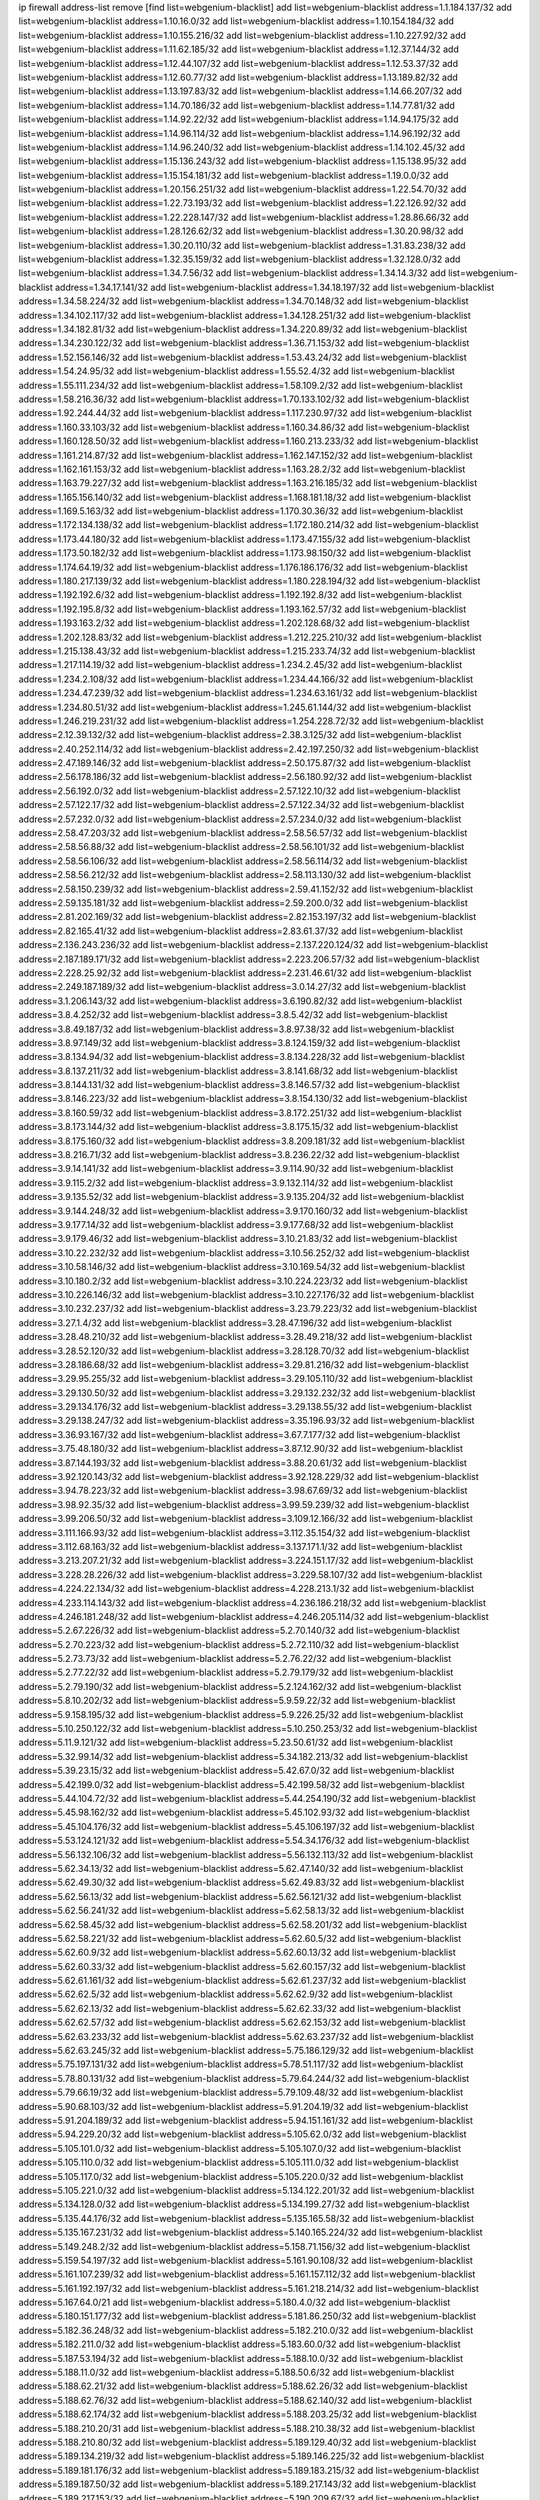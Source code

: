 ip firewall address-list
remove [find list=webgenium-blacklist]
add list=webgenium-blacklist address=1.1.184.137/32
add list=webgenium-blacklist address=1.10.16.0/32
add list=webgenium-blacklist address=1.10.154.184/32
add list=webgenium-blacklist address=1.10.155.216/32
add list=webgenium-blacklist address=1.10.227.92/32
add list=webgenium-blacklist address=1.11.62.185/32
add list=webgenium-blacklist address=1.12.37.144/32
add list=webgenium-blacklist address=1.12.44.107/32
add list=webgenium-blacklist address=1.12.53.37/32
add list=webgenium-blacklist address=1.12.60.77/32
add list=webgenium-blacklist address=1.13.189.82/32
add list=webgenium-blacklist address=1.13.197.83/32
add list=webgenium-blacklist address=1.14.66.207/32
add list=webgenium-blacklist address=1.14.70.186/32
add list=webgenium-blacklist address=1.14.77.81/32
add list=webgenium-blacklist address=1.14.92.22/32
add list=webgenium-blacklist address=1.14.94.175/32
add list=webgenium-blacklist address=1.14.96.114/32
add list=webgenium-blacklist address=1.14.96.192/32
add list=webgenium-blacklist address=1.14.96.240/32
add list=webgenium-blacklist address=1.14.102.45/32
add list=webgenium-blacklist address=1.15.136.243/32
add list=webgenium-blacklist address=1.15.138.95/32
add list=webgenium-blacklist address=1.15.154.181/32
add list=webgenium-blacklist address=1.19.0.0/32
add list=webgenium-blacklist address=1.20.156.251/32
add list=webgenium-blacklist address=1.22.54.70/32
add list=webgenium-blacklist address=1.22.73.193/32
add list=webgenium-blacklist address=1.22.126.92/32
add list=webgenium-blacklist address=1.22.228.147/32
add list=webgenium-blacklist address=1.28.86.66/32
add list=webgenium-blacklist address=1.28.126.62/32
add list=webgenium-blacklist address=1.30.20.98/32
add list=webgenium-blacklist address=1.30.20.110/32
add list=webgenium-blacklist address=1.31.83.238/32
add list=webgenium-blacklist address=1.32.35.159/32
add list=webgenium-blacklist address=1.32.128.0/32
add list=webgenium-blacklist address=1.34.7.56/32
add list=webgenium-blacklist address=1.34.14.3/32
add list=webgenium-blacklist address=1.34.17.141/32
add list=webgenium-blacklist address=1.34.18.197/32
add list=webgenium-blacklist address=1.34.58.224/32
add list=webgenium-blacklist address=1.34.70.148/32
add list=webgenium-blacklist address=1.34.102.117/32
add list=webgenium-blacklist address=1.34.128.251/32
add list=webgenium-blacklist address=1.34.182.81/32
add list=webgenium-blacklist address=1.34.220.89/32
add list=webgenium-blacklist address=1.34.230.122/32
add list=webgenium-blacklist address=1.36.71.153/32
add list=webgenium-blacklist address=1.52.156.146/32
add list=webgenium-blacklist address=1.53.43.24/32
add list=webgenium-blacklist address=1.54.24.95/32
add list=webgenium-blacklist address=1.55.52.4/32
add list=webgenium-blacklist address=1.55.111.234/32
add list=webgenium-blacklist address=1.58.109.2/32
add list=webgenium-blacklist address=1.58.216.36/32
add list=webgenium-blacklist address=1.70.133.102/32
add list=webgenium-blacklist address=1.92.244.44/32
add list=webgenium-blacklist address=1.117.230.97/32
add list=webgenium-blacklist address=1.160.33.103/32
add list=webgenium-blacklist address=1.160.34.86/32
add list=webgenium-blacklist address=1.160.128.50/32
add list=webgenium-blacklist address=1.160.213.233/32
add list=webgenium-blacklist address=1.161.214.87/32
add list=webgenium-blacklist address=1.162.147.152/32
add list=webgenium-blacklist address=1.162.161.153/32
add list=webgenium-blacklist address=1.163.28.2/32
add list=webgenium-blacklist address=1.163.79.227/32
add list=webgenium-blacklist address=1.163.216.185/32
add list=webgenium-blacklist address=1.165.156.140/32
add list=webgenium-blacklist address=1.168.181.18/32
add list=webgenium-blacklist address=1.169.5.163/32
add list=webgenium-blacklist address=1.170.30.36/32
add list=webgenium-blacklist address=1.172.134.138/32
add list=webgenium-blacklist address=1.172.180.214/32
add list=webgenium-blacklist address=1.173.44.180/32
add list=webgenium-blacklist address=1.173.47.155/32
add list=webgenium-blacklist address=1.173.50.182/32
add list=webgenium-blacklist address=1.173.98.150/32
add list=webgenium-blacklist address=1.174.64.19/32
add list=webgenium-blacklist address=1.176.186.176/32
add list=webgenium-blacklist address=1.180.217.139/32
add list=webgenium-blacklist address=1.180.228.194/32
add list=webgenium-blacklist address=1.192.192.6/32
add list=webgenium-blacklist address=1.192.192.8/32
add list=webgenium-blacklist address=1.192.195.8/32
add list=webgenium-blacklist address=1.193.162.57/32
add list=webgenium-blacklist address=1.193.163.2/32
add list=webgenium-blacklist address=1.202.128.68/32
add list=webgenium-blacklist address=1.202.128.83/32
add list=webgenium-blacklist address=1.212.225.210/32
add list=webgenium-blacklist address=1.215.138.43/32
add list=webgenium-blacklist address=1.215.233.74/32
add list=webgenium-blacklist address=1.217.114.19/32
add list=webgenium-blacklist address=1.234.2.45/32
add list=webgenium-blacklist address=1.234.2.108/32
add list=webgenium-blacklist address=1.234.44.166/32
add list=webgenium-blacklist address=1.234.47.239/32
add list=webgenium-blacklist address=1.234.63.161/32
add list=webgenium-blacklist address=1.234.80.51/32
add list=webgenium-blacklist address=1.245.61.144/32
add list=webgenium-blacklist address=1.246.219.231/32
add list=webgenium-blacklist address=1.254.228.72/32
add list=webgenium-blacklist address=2.12.39.132/32
add list=webgenium-blacklist address=2.38.3.125/32
add list=webgenium-blacklist address=2.40.252.114/32
add list=webgenium-blacklist address=2.42.197.250/32
add list=webgenium-blacklist address=2.47.189.146/32
add list=webgenium-blacklist address=2.50.175.87/32
add list=webgenium-blacklist address=2.56.178.186/32
add list=webgenium-blacklist address=2.56.180.92/32
add list=webgenium-blacklist address=2.56.192.0/32
add list=webgenium-blacklist address=2.57.122.10/32
add list=webgenium-blacklist address=2.57.122.17/32
add list=webgenium-blacklist address=2.57.122.34/32
add list=webgenium-blacklist address=2.57.232.0/32
add list=webgenium-blacklist address=2.57.234.0/32
add list=webgenium-blacklist address=2.58.47.203/32
add list=webgenium-blacklist address=2.58.56.57/32
add list=webgenium-blacklist address=2.58.56.88/32
add list=webgenium-blacklist address=2.58.56.101/32
add list=webgenium-blacklist address=2.58.56.106/32
add list=webgenium-blacklist address=2.58.56.114/32
add list=webgenium-blacklist address=2.58.56.212/32
add list=webgenium-blacklist address=2.58.113.130/32
add list=webgenium-blacklist address=2.58.150.239/32
add list=webgenium-blacklist address=2.59.41.152/32
add list=webgenium-blacklist address=2.59.135.181/32
add list=webgenium-blacklist address=2.59.200.0/32
add list=webgenium-blacklist address=2.81.202.169/32
add list=webgenium-blacklist address=2.82.153.197/32
add list=webgenium-blacklist address=2.82.165.41/32
add list=webgenium-blacklist address=2.83.61.37/32
add list=webgenium-blacklist address=2.136.243.236/32
add list=webgenium-blacklist address=2.137.220.124/32
add list=webgenium-blacklist address=2.187.189.171/32
add list=webgenium-blacklist address=2.223.206.57/32
add list=webgenium-blacklist address=2.228.25.92/32
add list=webgenium-blacklist address=2.231.46.61/32
add list=webgenium-blacklist address=2.249.187.189/32
add list=webgenium-blacklist address=3.0.14.27/32
add list=webgenium-blacklist address=3.1.206.143/32
add list=webgenium-blacklist address=3.6.190.82/32
add list=webgenium-blacklist address=3.8.4.252/32
add list=webgenium-blacklist address=3.8.5.42/32
add list=webgenium-blacklist address=3.8.49.187/32
add list=webgenium-blacklist address=3.8.97.38/32
add list=webgenium-blacklist address=3.8.97.149/32
add list=webgenium-blacklist address=3.8.124.159/32
add list=webgenium-blacklist address=3.8.134.94/32
add list=webgenium-blacklist address=3.8.134.228/32
add list=webgenium-blacklist address=3.8.137.211/32
add list=webgenium-blacklist address=3.8.141.68/32
add list=webgenium-blacklist address=3.8.144.131/32
add list=webgenium-blacklist address=3.8.146.57/32
add list=webgenium-blacklist address=3.8.146.223/32
add list=webgenium-blacklist address=3.8.154.130/32
add list=webgenium-blacklist address=3.8.160.59/32
add list=webgenium-blacklist address=3.8.172.251/32
add list=webgenium-blacklist address=3.8.173.144/32
add list=webgenium-blacklist address=3.8.175.15/32
add list=webgenium-blacklist address=3.8.175.160/32
add list=webgenium-blacklist address=3.8.209.181/32
add list=webgenium-blacklist address=3.8.216.71/32
add list=webgenium-blacklist address=3.8.236.22/32
add list=webgenium-blacklist address=3.9.14.141/32
add list=webgenium-blacklist address=3.9.114.90/32
add list=webgenium-blacklist address=3.9.115.2/32
add list=webgenium-blacklist address=3.9.132.114/32
add list=webgenium-blacklist address=3.9.135.52/32
add list=webgenium-blacklist address=3.9.135.204/32
add list=webgenium-blacklist address=3.9.144.248/32
add list=webgenium-blacklist address=3.9.170.160/32
add list=webgenium-blacklist address=3.9.177.14/32
add list=webgenium-blacklist address=3.9.177.68/32
add list=webgenium-blacklist address=3.9.179.46/32
add list=webgenium-blacklist address=3.10.21.83/32
add list=webgenium-blacklist address=3.10.22.232/32
add list=webgenium-blacklist address=3.10.56.252/32
add list=webgenium-blacklist address=3.10.58.146/32
add list=webgenium-blacklist address=3.10.169.54/32
add list=webgenium-blacklist address=3.10.180.2/32
add list=webgenium-blacklist address=3.10.224.223/32
add list=webgenium-blacklist address=3.10.226.146/32
add list=webgenium-blacklist address=3.10.227.176/32
add list=webgenium-blacklist address=3.10.232.237/32
add list=webgenium-blacklist address=3.23.79.223/32
add list=webgenium-blacklist address=3.27.1.4/32
add list=webgenium-blacklist address=3.28.47.196/32
add list=webgenium-blacklist address=3.28.48.210/32
add list=webgenium-blacklist address=3.28.49.218/32
add list=webgenium-blacklist address=3.28.52.120/32
add list=webgenium-blacklist address=3.28.128.70/32
add list=webgenium-blacklist address=3.28.186.68/32
add list=webgenium-blacklist address=3.29.81.216/32
add list=webgenium-blacklist address=3.29.95.255/32
add list=webgenium-blacklist address=3.29.105.110/32
add list=webgenium-blacklist address=3.29.130.50/32
add list=webgenium-blacklist address=3.29.132.232/32
add list=webgenium-blacklist address=3.29.134.176/32
add list=webgenium-blacklist address=3.29.138.55/32
add list=webgenium-blacklist address=3.29.138.247/32
add list=webgenium-blacklist address=3.35.196.93/32
add list=webgenium-blacklist address=3.36.93.167/32
add list=webgenium-blacklist address=3.67.7.177/32
add list=webgenium-blacklist address=3.75.48.180/32
add list=webgenium-blacklist address=3.87.12.90/32
add list=webgenium-blacklist address=3.87.144.193/32
add list=webgenium-blacklist address=3.88.20.61/32
add list=webgenium-blacklist address=3.92.120.143/32
add list=webgenium-blacklist address=3.92.128.229/32
add list=webgenium-blacklist address=3.94.78.223/32
add list=webgenium-blacklist address=3.98.67.69/32
add list=webgenium-blacklist address=3.98.92.35/32
add list=webgenium-blacklist address=3.99.59.239/32
add list=webgenium-blacklist address=3.99.206.50/32
add list=webgenium-blacklist address=3.109.12.166/32
add list=webgenium-blacklist address=3.111.166.93/32
add list=webgenium-blacklist address=3.112.35.154/32
add list=webgenium-blacklist address=3.112.68.163/32
add list=webgenium-blacklist address=3.137.171.1/32
add list=webgenium-blacklist address=3.213.207.21/32
add list=webgenium-blacklist address=3.224.151.17/32
add list=webgenium-blacklist address=3.228.28.226/32
add list=webgenium-blacklist address=3.229.58.107/32
add list=webgenium-blacklist address=4.224.22.134/32
add list=webgenium-blacklist address=4.228.213.1/32
add list=webgenium-blacklist address=4.233.114.143/32
add list=webgenium-blacklist address=4.236.186.218/32
add list=webgenium-blacklist address=4.246.181.248/32
add list=webgenium-blacklist address=4.246.205.114/32
add list=webgenium-blacklist address=5.2.67.226/32
add list=webgenium-blacklist address=5.2.70.140/32
add list=webgenium-blacklist address=5.2.70.223/32
add list=webgenium-blacklist address=5.2.72.110/32
add list=webgenium-blacklist address=5.2.73.73/32
add list=webgenium-blacklist address=5.2.76.22/32
add list=webgenium-blacklist address=5.2.77.22/32
add list=webgenium-blacklist address=5.2.79.179/32
add list=webgenium-blacklist address=5.2.79.190/32
add list=webgenium-blacklist address=5.2.124.162/32
add list=webgenium-blacklist address=5.8.10.202/32
add list=webgenium-blacklist address=5.9.59.22/32
add list=webgenium-blacklist address=5.9.158.195/32
add list=webgenium-blacklist address=5.9.226.25/32
add list=webgenium-blacklist address=5.10.250.122/32
add list=webgenium-blacklist address=5.10.250.253/32
add list=webgenium-blacklist address=5.11.9.121/32
add list=webgenium-blacklist address=5.23.50.61/32
add list=webgenium-blacklist address=5.32.99.14/32
add list=webgenium-blacklist address=5.34.182.213/32
add list=webgenium-blacklist address=5.39.23.15/32
add list=webgenium-blacklist address=5.42.67.0/32
add list=webgenium-blacklist address=5.42.199.0/32
add list=webgenium-blacklist address=5.42.199.58/32
add list=webgenium-blacklist address=5.44.104.72/32
add list=webgenium-blacklist address=5.44.254.190/32
add list=webgenium-blacklist address=5.45.98.162/32
add list=webgenium-blacklist address=5.45.102.93/32
add list=webgenium-blacklist address=5.45.104.176/32
add list=webgenium-blacklist address=5.45.106.197/32
add list=webgenium-blacklist address=5.53.124.121/32
add list=webgenium-blacklist address=5.54.34.176/32
add list=webgenium-blacklist address=5.56.132.106/32
add list=webgenium-blacklist address=5.56.132.113/32
add list=webgenium-blacklist address=5.62.34.13/32
add list=webgenium-blacklist address=5.62.47.140/32
add list=webgenium-blacklist address=5.62.49.30/32
add list=webgenium-blacklist address=5.62.49.83/32
add list=webgenium-blacklist address=5.62.56.13/32
add list=webgenium-blacklist address=5.62.56.121/32
add list=webgenium-blacklist address=5.62.56.241/32
add list=webgenium-blacklist address=5.62.58.13/32
add list=webgenium-blacklist address=5.62.58.45/32
add list=webgenium-blacklist address=5.62.58.201/32
add list=webgenium-blacklist address=5.62.58.221/32
add list=webgenium-blacklist address=5.62.60.5/32
add list=webgenium-blacklist address=5.62.60.9/32
add list=webgenium-blacklist address=5.62.60.13/32
add list=webgenium-blacklist address=5.62.60.33/32
add list=webgenium-blacklist address=5.62.60.157/32
add list=webgenium-blacklist address=5.62.61.161/32
add list=webgenium-blacklist address=5.62.61.237/32
add list=webgenium-blacklist address=5.62.62.5/32
add list=webgenium-blacklist address=5.62.62.9/32
add list=webgenium-blacklist address=5.62.62.13/32
add list=webgenium-blacklist address=5.62.62.33/32
add list=webgenium-blacklist address=5.62.62.57/32
add list=webgenium-blacklist address=5.62.62.153/32
add list=webgenium-blacklist address=5.62.63.233/32
add list=webgenium-blacklist address=5.62.63.237/32
add list=webgenium-blacklist address=5.62.63.245/32
add list=webgenium-blacklist address=5.75.186.129/32
add list=webgenium-blacklist address=5.75.197.131/32
add list=webgenium-blacklist address=5.78.51.117/32
add list=webgenium-blacklist address=5.78.80.131/32
add list=webgenium-blacklist address=5.79.64.244/32
add list=webgenium-blacklist address=5.79.66.19/32
add list=webgenium-blacklist address=5.79.109.48/32
add list=webgenium-blacklist address=5.90.68.103/32
add list=webgenium-blacklist address=5.91.204.19/32
add list=webgenium-blacklist address=5.91.204.189/32
add list=webgenium-blacklist address=5.94.151.161/32
add list=webgenium-blacklist address=5.94.229.20/32
add list=webgenium-blacklist address=5.105.62.0/32
add list=webgenium-blacklist address=5.105.101.0/32
add list=webgenium-blacklist address=5.105.107.0/32
add list=webgenium-blacklist address=5.105.110.0/32
add list=webgenium-blacklist address=5.105.111.0/32
add list=webgenium-blacklist address=5.105.117.0/32
add list=webgenium-blacklist address=5.105.220.0/32
add list=webgenium-blacklist address=5.105.221.0/32
add list=webgenium-blacklist address=5.134.122.201/32
add list=webgenium-blacklist address=5.134.128.0/32
add list=webgenium-blacklist address=5.134.199.27/32
add list=webgenium-blacklist address=5.135.44.176/32
add list=webgenium-blacklist address=5.135.165.58/32
add list=webgenium-blacklist address=5.135.167.231/32
add list=webgenium-blacklist address=5.140.165.224/32
add list=webgenium-blacklist address=5.149.248.2/32
add list=webgenium-blacklist address=5.158.71.156/32
add list=webgenium-blacklist address=5.159.54.197/32
add list=webgenium-blacklist address=5.161.90.108/32
add list=webgenium-blacklist address=5.161.107.239/32
add list=webgenium-blacklist address=5.161.157.112/32
add list=webgenium-blacklist address=5.161.192.197/32
add list=webgenium-blacklist address=5.161.218.214/32
add list=webgenium-blacklist address=5.167.64.0/21
add list=webgenium-blacklist address=5.180.4.0/32
add list=webgenium-blacklist address=5.180.151.177/32
add list=webgenium-blacklist address=5.181.86.250/32
add list=webgenium-blacklist address=5.182.36.248/32
add list=webgenium-blacklist address=5.182.210.0/32
add list=webgenium-blacklist address=5.182.211.0/32
add list=webgenium-blacklist address=5.183.60.0/32
add list=webgenium-blacklist address=5.187.53.194/32
add list=webgenium-blacklist address=5.188.10.0/32
add list=webgenium-blacklist address=5.188.11.0/32
add list=webgenium-blacklist address=5.188.50.6/32
add list=webgenium-blacklist address=5.188.62.21/32
add list=webgenium-blacklist address=5.188.62.26/32
add list=webgenium-blacklist address=5.188.62.76/32
add list=webgenium-blacklist address=5.188.62.140/32
add list=webgenium-blacklist address=5.188.62.174/32
add list=webgenium-blacklist address=5.188.203.25/32
add list=webgenium-blacklist address=5.188.210.20/31
add list=webgenium-blacklist address=5.188.210.38/32
add list=webgenium-blacklist address=5.188.210.80/32
add list=webgenium-blacklist address=5.189.129.40/32
add list=webgenium-blacklist address=5.189.134.219/32
add list=webgenium-blacklist address=5.189.146.225/32
add list=webgenium-blacklist address=5.189.181.176/32
add list=webgenium-blacklist address=5.189.183.215/32
add list=webgenium-blacklist address=5.189.187.50/32
add list=webgenium-blacklist address=5.189.217.143/32
add list=webgenium-blacklist address=5.189.217.153/32
add list=webgenium-blacklist address=5.190.209.67/32
add list=webgenium-blacklist address=5.196.35.145/32
add list=webgenium-blacklist address=5.196.95.34/32
add list=webgenium-blacklist address=5.196.113.25/32
add list=webgenium-blacklist address=5.196.114.123/32
add list=webgenium-blacklist address=5.196.244.80/32
add list=webgenium-blacklist address=5.200.58.187/32
add list=webgenium-blacklist address=5.200.70.148/32
add list=webgenium-blacklist address=5.235.249.223/32
add list=webgenium-blacklist address=5.249.21.73/32
add list=webgenium-blacklist address=5.251.92.165/32
add list=webgenium-blacklist address=5.252.23.30/32
add list=webgenium-blacklist address=5.252.23.159/32
add list=webgenium-blacklist address=5.252.118.19/32
add list=webgenium-blacklist address=5.252.118.204/32
add list=webgenium-blacklist address=5.252.230.152/32
add list=webgenium-blacklist address=5.252.230.173/32
add list=webgenium-blacklist address=5.253.246.131/32
add list=webgenium-blacklist address=5.254.108.212/32
add list=webgenium-blacklist address=5.255.96.167/32
add list=webgenium-blacklist address=5.255.96.245/32
add list=webgenium-blacklist address=5.255.97.170/32
add list=webgenium-blacklist address=5.255.97.221/32
add list=webgenium-blacklist address=5.255.98.23/32
add list=webgenium-blacklist address=5.255.98.151/32
add list=webgenium-blacklist address=5.255.98.198/32
add list=webgenium-blacklist address=5.255.98.231/32
add list=webgenium-blacklist address=5.255.99.5/32
add list=webgenium-blacklist address=5.255.99.74/32
add list=webgenium-blacklist address=5.255.99.124/32
add list=webgenium-blacklist address=5.255.99.147/32
add list=webgenium-blacklist address=5.255.99.205/32
add list=webgenium-blacklist address=5.255.100.112/32
add list=webgenium-blacklist address=5.255.100.126/32
add list=webgenium-blacklist address=5.255.100.219/32
add list=webgenium-blacklist address=5.255.100.245/32
add list=webgenium-blacklist address=5.255.101.10/32
add list=webgenium-blacklist address=5.255.101.131/32
add list=webgenium-blacklist address=5.255.102.16/32
add list=webgenium-blacklist address=5.255.102.83/32
add list=webgenium-blacklist address=5.255.103.125/32
add list=webgenium-blacklist address=5.255.103.132/32
add list=webgenium-blacklist address=5.255.103.135/32
add list=webgenium-blacklist address=5.255.103.137/32
add list=webgenium-blacklist address=5.255.103.190/32
add list=webgenium-blacklist address=5.255.103.235/32
add list=webgenium-blacklist address=5.255.104.14/32
add list=webgenium-blacklist address=5.255.104.191/32
add list=webgenium-blacklist address=5.255.104.197/32
add list=webgenium-blacklist address=5.255.104.202/32
add list=webgenium-blacklist address=5.255.104.207/32
add list=webgenium-blacklist address=5.255.104.239/32
add list=webgenium-blacklist address=5.255.104.249/32
add list=webgenium-blacklist address=5.255.105.28/32
add list=webgenium-blacklist address=5.255.105.46/32
add list=webgenium-blacklist address=5.255.105.90/32
add list=webgenium-blacklist address=5.255.110.148/32
add list=webgenium-blacklist address=5.255.111.64/32
add list=webgenium-blacklist address=5.255.112.201/32
add list=webgenium-blacklist address=5.255.114.132/32
add list=webgenium-blacklist address=5.255.115.149/32
add list=webgenium-blacklist address=5.255.124.150/32
add list=webgenium-blacklist address=8.26.182.25/32
add list=webgenium-blacklist address=8.26.182.100/32
add list=webgenium-blacklist address=8.28.126.177/32
add list=webgenium-blacklist address=8.40.185.84/32
add list=webgenium-blacklist address=8.47.15.79/32
add list=webgenium-blacklist address=8.130.65.21/32
add list=webgenium-blacklist address=8.131.70.17/32
add list=webgenium-blacklist address=8.208.85.212/32
add list=webgenium-blacklist address=8.208.87.90/32
add list=webgenium-blacklist address=8.208.87.174/32
add list=webgenium-blacklist address=8.208.92.238/32
add list=webgenium-blacklist address=8.208.93.229/32
add list=webgenium-blacklist address=8.208.94.147/32
add list=webgenium-blacklist address=8.208.94.190/32
add list=webgenium-blacklist address=8.209.68.21/32
add list=webgenium-blacklist address=8.209.68.249/32
add list=webgenium-blacklist address=8.209.114.53/32
add list=webgenium-blacklist address=8.209.216.177/32
add list=webgenium-blacklist address=8.209.251.108/32
add list=webgenium-blacklist address=8.210.15.86/32
add list=webgenium-blacklist address=8.210.38.82/32
add list=webgenium-blacklist address=8.210.41.65/32
add list=webgenium-blacklist address=8.210.63.105/32
add list=webgenium-blacklist address=8.210.67.251/32
add list=webgenium-blacklist address=8.210.101.79/32
add list=webgenium-blacklist address=8.210.142.140/32
add list=webgenium-blacklist address=8.210.160.11/32
add list=webgenium-blacklist address=8.210.192.176/32
add list=webgenium-blacklist address=8.210.206.107/32
add list=webgenium-blacklist address=8.210.236.255/32
add list=webgenium-blacklist address=8.210.238.11/32
add list=webgenium-blacklist address=8.211.164.166/32
add list=webgenium-blacklist address=8.211.191.149/32
add list=webgenium-blacklist address=8.212.9.183/32
add list=webgenium-blacklist address=8.212.128.101/32
add list=webgenium-blacklist address=8.212.134.203/32
add list=webgenium-blacklist address=8.212.155.163/32
add list=webgenium-blacklist address=8.212.176.179/32
add list=webgenium-blacklist address=8.213.16.207/32
add list=webgenium-blacklist address=8.213.17.63/32
add list=webgenium-blacklist address=8.213.17.210/32
add list=webgenium-blacklist address=8.213.18.207/32
add list=webgenium-blacklist address=8.213.19.224/32
add list=webgenium-blacklist address=8.213.19.235/32
add list=webgenium-blacklist address=8.213.20.64/32
add list=webgenium-blacklist address=8.213.20.127/32
add list=webgenium-blacklist address=8.213.20.248/32
add list=webgenium-blacklist address=8.213.21.28/32
add list=webgenium-blacklist address=8.213.21.86/32
add list=webgenium-blacklist address=8.213.22.165/32
add list=webgenium-blacklist address=8.213.22.219/32
add list=webgenium-blacklist address=8.213.26.35/32
add list=webgenium-blacklist address=8.213.27.47/32
add list=webgenium-blacklist address=8.213.27.181/32
add list=webgenium-blacklist address=8.213.27.233/32
add list=webgenium-blacklist address=8.213.129.130/32
add list=webgenium-blacklist address=8.213.132.51/32
add list=webgenium-blacklist address=8.213.192.1/32
add list=webgenium-blacklist address=8.213.193.237/32
add list=webgenium-blacklist address=8.213.196.201/32
add list=webgenium-blacklist address=8.213.197.49/32
add list=webgenium-blacklist address=8.213.197.220/32
add list=webgenium-blacklist address=8.213.198.83/32
add list=webgenium-blacklist address=8.215.36.214/32
add list=webgenium-blacklist address=8.215.37.83/32
add list=webgenium-blacklist address=8.215.38.34/32
add list=webgenium-blacklist address=8.215.43.101/32
add list=webgenium-blacklist address=8.215.45.250/32
add list=webgenium-blacklist address=8.215.65.177/32
add list=webgenium-blacklist address=8.215.65.225/32
add list=webgenium-blacklist address=8.215.69.225/32
add list=webgenium-blacklist address=8.217.31.185/32
add list=webgenium-blacklist address=8.217.124.183/32
add list=webgenium-blacklist address=8.218.6.180/32
add list=webgenium-blacklist address=8.218.55.129/32
add list=webgenium-blacklist address=8.218.73.22/32
add list=webgenium-blacklist address=8.218.75.158/32
add list=webgenium-blacklist address=8.218.89.60/32
add list=webgenium-blacklist address=8.218.91.204/32
add list=webgenium-blacklist address=8.218.95.60/32
add list=webgenium-blacklist address=8.218.100.48/32
add list=webgenium-blacklist address=8.218.121.195/32
add list=webgenium-blacklist address=8.218.123.32/32
add list=webgenium-blacklist address=8.218.132.171/32
add list=webgenium-blacklist address=8.218.149.236/32
add list=webgenium-blacklist address=8.218.192.91/32
add list=webgenium-blacklist address=8.218.211.56/32
add list=webgenium-blacklist address=8.218.212.177/32
add list=webgenium-blacklist address=8.218.215.92/32
add list=webgenium-blacklist address=8.218.217.172/32
add list=webgenium-blacklist address=8.218.218.247/32
add list=webgenium-blacklist address=8.218.230.177/32
add list=webgenium-blacklist address=8.219.2.191/32
add list=webgenium-blacklist address=8.219.8.101/32
add list=webgenium-blacklist address=8.219.11.165/32
add list=webgenium-blacklist address=8.219.12.185/32
add list=webgenium-blacklist address=8.219.40.72/32
add list=webgenium-blacklist address=8.219.40.77/32
add list=webgenium-blacklist address=8.219.42.50/32
add list=webgenium-blacklist address=8.219.48.103/32
add list=webgenium-blacklist address=8.219.48.246/32
add list=webgenium-blacklist address=8.219.49.116/32
add list=webgenium-blacklist address=8.219.52.219/32
add list=webgenium-blacklist address=8.219.56.17/32
add list=webgenium-blacklist address=8.219.57.134/32
add list=webgenium-blacklist address=8.219.60.77/32
add list=webgenium-blacklist address=8.219.60.226/32
add list=webgenium-blacklist address=8.219.62.83/32
add list=webgenium-blacklist address=8.219.63.26/32
add list=webgenium-blacklist address=8.219.65.51/32
add list=webgenium-blacklist address=8.219.67.37/32
add list=webgenium-blacklist address=8.219.68.62/32
add list=webgenium-blacklist address=8.219.76.192/32
add list=webgenium-blacklist address=8.219.82.223/32
add list=webgenium-blacklist address=8.219.85.147/32
add list=webgenium-blacklist address=8.219.96.91/32
add list=webgenium-blacklist address=8.219.97.137/32
add list=webgenium-blacklist address=8.219.100.193/32
add list=webgenium-blacklist address=8.219.101.174/32
add list=webgenium-blacklist address=8.219.105.103/32
add list=webgenium-blacklist address=8.219.114.145/32
add list=webgenium-blacklist address=8.219.125.112/32
add list=webgenium-blacklist address=8.219.132.179/32
add list=webgenium-blacklist address=8.219.134.77/32
add list=webgenium-blacklist address=8.219.136.127/32
add list=webgenium-blacklist address=8.219.137.112/32
add list=webgenium-blacklist address=8.219.137.174/32
add list=webgenium-blacklist address=8.219.148.189/32
add list=webgenium-blacklist address=8.219.158.222/32
add list=webgenium-blacklist address=8.219.161.137/32
add list=webgenium-blacklist address=8.219.164.201/32
add list=webgenium-blacklist address=8.219.166.145/32
add list=webgenium-blacklist address=8.219.167.92/32
add list=webgenium-blacklist address=8.219.167.158/32
add list=webgenium-blacklist address=8.219.167.236/32
add list=webgenium-blacklist address=8.219.168.26/32
add list=webgenium-blacklist address=8.219.170.246/32
add list=webgenium-blacklist address=8.219.171.80/32
add list=webgenium-blacklist address=8.219.175.111/32
add list=webgenium-blacklist address=8.219.180.124/32
add list=webgenium-blacklist address=8.219.181.172/32
add list=webgenium-blacklist address=8.219.183.140/32
add list=webgenium-blacklist address=8.219.186.4/32
add list=webgenium-blacklist address=8.219.186.230/32
add list=webgenium-blacklist address=8.219.194.5/32
add list=webgenium-blacklist address=8.219.196.14/32
add list=webgenium-blacklist address=8.219.198.1/32
add list=webgenium-blacklist address=8.219.199.104/32
add list=webgenium-blacklist address=8.219.200.84/32
add list=webgenium-blacklist address=8.219.201.138/32
add list=webgenium-blacklist address=8.219.201.169/32
add list=webgenium-blacklist address=8.219.203.233/32
add list=webgenium-blacklist address=8.219.204.230/32
add list=webgenium-blacklist address=8.219.209.112/32
add list=webgenium-blacklist address=8.219.209.167/32
add list=webgenium-blacklist address=8.219.209.218/32
add list=webgenium-blacklist address=8.219.209.235/32
add list=webgenium-blacklist address=8.219.211.18/32
add list=webgenium-blacklist address=8.219.213.210/32
add list=webgenium-blacklist address=8.219.216.5/32
add list=webgenium-blacklist address=8.219.220.148/32
add list=webgenium-blacklist address=8.219.222.180/32
add list=webgenium-blacklist address=8.219.230.218/32
add list=webgenium-blacklist address=8.219.231.58/32
add list=webgenium-blacklist address=8.219.232.199/32
add list=webgenium-blacklist address=8.219.235.45/32
add list=webgenium-blacklist address=8.219.237.142/32
add list=webgenium-blacklist address=8.219.238.163/32
add list=webgenium-blacklist address=8.219.241.105/32
add list=webgenium-blacklist address=8.219.242.106/32
add list=webgenium-blacklist address=8.219.243.84/32
add list=webgenium-blacklist address=8.219.243.203/32
add list=webgenium-blacklist address=8.219.248.192/32
add list=webgenium-blacklist address=8.219.250.11/32
add list=webgenium-blacklist address=8.219.250.43/32
add list=webgenium-blacklist address=8.219.250.100/32
add list=webgenium-blacklist address=8.219.251.175/32
add list=webgenium-blacklist address=8.219.252.205/32
add list=webgenium-blacklist address=8.219.255.247/32
add list=webgenium-blacklist address=8.222.129.101/32
add list=webgenium-blacklist address=8.222.129.219/32
add list=webgenium-blacklist address=8.222.130.232/32
add list=webgenium-blacklist address=8.222.133.106/32
add list=webgenium-blacklist address=8.222.135.147/32
add list=webgenium-blacklist address=8.222.137.192/32
add list=webgenium-blacklist address=8.222.137.211/32
add list=webgenium-blacklist address=8.222.138.4/32
add list=webgenium-blacklist address=8.222.138.169/32
add list=webgenium-blacklist address=8.222.139.60/32
add list=webgenium-blacklist address=8.222.150.13/32
add list=webgenium-blacklist address=8.222.152.252/32
add list=webgenium-blacklist address=8.222.153.122/32
add list=webgenium-blacklist address=8.222.153.165/32
add list=webgenium-blacklist address=8.222.154.135/32
add list=webgenium-blacklist address=8.222.158.7/32
add list=webgenium-blacklist address=8.222.158.120/32
add list=webgenium-blacklist address=8.222.158.239/32
add list=webgenium-blacklist address=8.222.160.199/32
add list=webgenium-blacklist address=8.222.162.72/32
add list=webgenium-blacklist address=8.222.165.154/32
add list=webgenium-blacklist address=8.222.166.28/32
add list=webgenium-blacklist address=8.222.167.163/32
add list=webgenium-blacklist address=8.222.168.157/32
add list=webgenium-blacklist address=8.222.169.91/32
add list=webgenium-blacklist address=8.222.169.149/32
add list=webgenium-blacklist address=8.222.169.164/32
add list=webgenium-blacklist address=8.222.169.239/32
add list=webgenium-blacklist address=8.222.171.141/32
add list=webgenium-blacklist address=8.222.173.87/32
add list=webgenium-blacklist address=8.222.173.139/32
add list=webgenium-blacklist address=8.222.173.146/32
add list=webgenium-blacklist address=8.222.175.174/32
add list=webgenium-blacklist address=8.222.177.226/32
add list=webgenium-blacklist address=8.222.178.181/32
add list=webgenium-blacklist address=8.222.180.134/32
add list=webgenium-blacklist address=8.222.180.190/32
add list=webgenium-blacklist address=8.222.182.43/32
add list=webgenium-blacklist address=8.222.185.0/32
add list=webgenium-blacklist address=8.222.185.136/32
add list=webgenium-blacklist address=8.222.185.144/32
add list=webgenium-blacklist address=8.222.188.76/32
add list=webgenium-blacklist address=8.222.188.147/32
add list=webgenium-blacklist address=8.222.189.120/32
add list=webgenium-blacklist address=8.222.190.119/32
add list=webgenium-blacklist address=8.222.190.223/32
add list=webgenium-blacklist address=8.222.194.137/32
add list=webgenium-blacklist address=8.222.196.52/32
add list=webgenium-blacklist address=8.222.198.57/32
add list=webgenium-blacklist address=8.222.200.208/32
add list=webgenium-blacklist address=8.222.202.25/32
add list=webgenium-blacklist address=8.222.204.59/32
add list=webgenium-blacklist address=8.222.204.75/32
add list=webgenium-blacklist address=8.222.205.41/32
add list=webgenium-blacklist address=8.222.205.118/32
add list=webgenium-blacklist address=8.222.209.103/32
add list=webgenium-blacklist address=8.222.209.206/32
add list=webgenium-blacklist address=8.222.211.110/32
add list=webgenium-blacklist address=8.222.214.177/32
add list=webgenium-blacklist address=8.222.216.254/32
add list=webgenium-blacklist address=8.222.218.39/32
add list=webgenium-blacklist address=8.222.219.204/32
add list=webgenium-blacklist address=8.222.220.107/32
add list=webgenium-blacklist address=8.222.224.48/32
add list=webgenium-blacklist address=8.222.225.42/32
add list=webgenium-blacklist address=8.222.228.119/32
add list=webgenium-blacklist address=8.222.228.190/32
add list=webgenium-blacklist address=8.222.230.151/32
add list=webgenium-blacklist address=8.222.230.242/32
add list=webgenium-blacklist address=8.222.231.12/32
add list=webgenium-blacklist address=8.222.231.141/32
add list=webgenium-blacklist address=8.222.244.108/32
add list=webgenium-blacklist address=8.222.247.46/32
add list=webgenium-blacklist address=8.222.247.127/32
add list=webgenium-blacklist address=8.222.248.47/32
add list=webgenium-blacklist address=8.222.248.201/32
add list=webgenium-blacklist address=8.222.249.210/32
add list=webgenium-blacklist address=8.222.250.117/32
add list=webgenium-blacklist address=8.222.251.6/32
add list=webgenium-blacklist address=8.222.253.11/32
add list=webgenium-blacklist address=8.222.254.198/32
add list=webgenium-blacklist address=8.222.255.233/32
add list=webgenium-blacklist address=8.242.192.215/32
add list=webgenium-blacklist address=8.242.213.66/32
add list=webgenium-blacklist address=12.191.116.182/32
add list=webgenium-blacklist address=12.206.27.250/32
add list=webgenium-blacklist address=12.217.17.122/32
add list=webgenium-blacklist address=12.217.212.144/32
add list=webgenium-blacklist address=12.238.55.162/31
add list=webgenium-blacklist address=13.38.94.231/32
add list=webgenium-blacklist address=13.38.111.55/32
add list=webgenium-blacklist address=13.40.3.94/32
add list=webgenium-blacklist address=13.40.6.198/32
add list=webgenium-blacklist address=13.40.27.191/32
add list=webgenium-blacklist address=13.40.44.125/32
add list=webgenium-blacklist address=13.40.48.186/32
add list=webgenium-blacklist address=13.40.60.33/32
add list=webgenium-blacklist address=13.40.60.89/32
add list=webgenium-blacklist address=13.40.67.168/32
add list=webgenium-blacklist address=13.40.67.223/32
add list=webgenium-blacklist address=13.40.70.85/32
add list=webgenium-blacklist address=13.40.84.198/32
add list=webgenium-blacklist address=13.40.95.187/32
add list=webgenium-blacklist address=13.40.95.211/32
add list=webgenium-blacklist address=13.40.96.174/32
add list=webgenium-blacklist address=13.40.98.26/32
add list=webgenium-blacklist address=13.40.99.51/32
add list=webgenium-blacklist address=13.40.115.58/32
add list=webgenium-blacklist address=13.40.125.19/32
add list=webgenium-blacklist address=13.40.125.104/32
add list=webgenium-blacklist address=13.40.129.199/32
add list=webgenium-blacklist address=13.40.131.1/32
add list=webgenium-blacklist address=13.40.148.13/32
add list=webgenium-blacklist address=13.40.151.58/32
add list=webgenium-blacklist address=13.40.154.166/32
add list=webgenium-blacklist address=13.40.170.168/32
add list=webgenium-blacklist address=13.50.238.67/32
add list=webgenium-blacklist address=13.52.92.232/32
add list=webgenium-blacklist address=13.59.207.60/32
add list=webgenium-blacklist address=13.66.131.233/32
add list=webgenium-blacklist address=13.67.221.136/32
add list=webgenium-blacklist address=13.70.39.68/32
add list=webgenium-blacklist address=13.71.46.226/32
add list=webgenium-blacklist address=13.72.86.172/32
add list=webgenium-blacklist address=13.72.228.119/32
add list=webgenium-blacklist address=13.74.46.65/32
add list=webgenium-blacklist address=13.75.73.10/32
add list=webgenium-blacklist address=13.76.6.58/32
add list=webgenium-blacklist address=13.76.162.49/32
add list=webgenium-blacklist address=13.77.72.11/32
add list=webgenium-blacklist address=13.82.51.214/32
add list=webgenium-blacklist address=13.90.16.70/32
add list=webgenium-blacklist address=13.92.60.239/32
add list=webgenium-blacklist address=13.114.106.30/32
add list=webgenium-blacklist address=13.115.242.140/32
add list=webgenium-blacklist address=13.124.119.132/32
add list=webgenium-blacklist address=13.125.232.232/32
add list=webgenium-blacklist address=13.127.5.47/32
add list=webgenium-blacklist address=13.208.152.226/32
add list=webgenium-blacklist address=13.208.189.215/32
add list=webgenium-blacklist address=13.214.25.25/32
add list=webgenium-blacklist address=13.214.202.33/32
add list=webgenium-blacklist address=13.229.149.80/32
add list=webgenium-blacklist address=13.232.148.71/32
add list=webgenium-blacklist address=13.233.168.217/32
add list=webgenium-blacklist address=13.234.78.8/32
add list=webgenium-blacklist address=13.235.195.103/32
add list=webgenium-blacklist address=14.0.200.84/32
add list=webgenium-blacklist address=14.1.103.160/31
add list=webgenium-blacklist address=14.1.103.163/32
add list=webgenium-blacklist address=14.18.80.54/32
add list=webgenium-blacklist address=14.18.90.195/32
add list=webgenium-blacklist address=14.18.110.73/32
add list=webgenium-blacklist address=14.18.119.55/32
add list=webgenium-blacklist address=14.20.185.144/32
add list=webgenium-blacklist address=14.22.11.182/32
add list=webgenium-blacklist address=14.23.44.10/32
add list=webgenium-blacklist address=14.29.130.70/32
add list=webgenium-blacklist address=14.29.175.111/32
add list=webgenium-blacklist address=14.29.186.111/32
add list=webgenium-blacklist address=14.29.191.18/32
add list=webgenium-blacklist address=14.29.205.104/32
add list=webgenium-blacklist address=14.29.211.161/32
add list=webgenium-blacklist address=14.29.215.243/32
add list=webgenium-blacklist address=14.29.218.130/32
add list=webgenium-blacklist address=14.29.229.15/32
add list=webgenium-blacklist address=14.29.229.160/32
add list=webgenium-blacklist address=14.29.240.133/32
add list=webgenium-blacklist address=14.29.245.99/32
add list=webgenium-blacklist address=14.29.247.201/32
add list=webgenium-blacklist address=14.32.0.74/32
add list=webgenium-blacklist address=14.32.75.223/32
add list=webgenium-blacklist address=14.33.62.121/32
add list=webgenium-blacklist address=14.33.199.160/32
add list=webgenium-blacklist address=14.33.223.155/32
add list=webgenium-blacklist address=14.34.18.121/32
add list=webgenium-blacklist address=14.34.228.69/32
add list=webgenium-blacklist address=14.35.101.35/32
add list=webgenium-blacklist address=14.36.12.24/32
add list=webgenium-blacklist address=14.36.53.72/32
add list=webgenium-blacklist address=14.36.97.102/32
add list=webgenium-blacklist address=14.36.111.178/32
add list=webgenium-blacklist address=14.36.118.243/32
add list=webgenium-blacklist address=14.36.126.45/32
add list=webgenium-blacklist address=14.36.134.124/32
add list=webgenium-blacklist address=14.36.139.140/32
add list=webgenium-blacklist address=14.36.162.112/32
add list=webgenium-blacklist address=14.36.204.220/32
add list=webgenium-blacklist address=14.36.218.7/32
add list=webgenium-blacklist address=14.36.239.66/32
add list=webgenium-blacklist address=14.39.12.37/32
add list=webgenium-blacklist address=14.39.65.29/32
add list=webgenium-blacklist address=14.39.177.32/32
add list=webgenium-blacklist address=14.39.245.212/32
add list=webgenium-blacklist address=14.40.18.223/32
add list=webgenium-blacklist address=14.40.126.13/32
add list=webgenium-blacklist address=14.42.38.8/32
add list=webgenium-blacklist address=14.42.101.70/32
add list=webgenium-blacklist address=14.42.177.128/32
add list=webgenium-blacklist address=14.43.64.15/32
add list=webgenium-blacklist address=14.43.125.237/32
add list=webgenium-blacklist address=14.43.127.184/32
add list=webgenium-blacklist address=14.43.128.6/32
add list=webgenium-blacklist address=14.43.231.49/32
add list=webgenium-blacklist address=14.43.253.118/32
add list=webgenium-blacklist address=14.44.1.76/32
add list=webgenium-blacklist address=14.45.127.17/32
add list=webgenium-blacklist address=14.45.158.2/32
add list=webgenium-blacklist address=14.45.244.157/32
add list=webgenium-blacklist address=14.47.26.36/32
add list=webgenium-blacklist address=14.48.241.157/32
add list=webgenium-blacklist address=14.49.119.88/32
add list=webgenium-blacklist address=14.49.144.25/32
add list=webgenium-blacklist address=14.50.27.57/32
add list=webgenium-blacklist address=14.50.77.171/32
add list=webgenium-blacklist address=14.50.109.230/32
add list=webgenium-blacklist address=14.52.210.76/32
add list=webgenium-blacklist address=14.53.3.76/32
add list=webgenium-blacklist address=14.53.9.208/32
add list=webgenium-blacklist address=14.53.76.66/32
add list=webgenium-blacklist address=14.53.134.163/32
add list=webgenium-blacklist address=14.53.174.246/32
add list=webgenium-blacklist address=14.54.14.204/32
add list=webgenium-blacklist address=14.54.116.93/32
add list=webgenium-blacklist address=14.55.26.159/32
add list=webgenium-blacklist address=14.55.86.138/32
add list=webgenium-blacklist address=14.55.101.27/32
add list=webgenium-blacklist address=14.55.231.38/32
add list=webgenium-blacklist address=14.55.236.181/32
add list=webgenium-blacklist address=14.56.135.69/32
add list=webgenium-blacklist address=14.56.171.143/32
add list=webgenium-blacklist address=14.56.196.9/32
add list=webgenium-blacklist address=14.56.196.175/32
add list=webgenium-blacklist address=14.63.160.204/32
add list=webgenium-blacklist address=14.63.162.98/32
add list=webgenium-blacklist address=14.63.203.207/32
add list=webgenium-blacklist address=14.63.221.211/32
add list=webgenium-blacklist address=14.85.88.26/32
add list=webgenium-blacklist address=14.97.0.106/32
add list=webgenium-blacklist address=14.97.52.85/32
add list=webgenium-blacklist address=14.97.218.142/32
add list=webgenium-blacklist address=14.98.83.205/32
add list=webgenium-blacklist address=14.99.4.82/32
add list=webgenium-blacklist address=14.99.254.18/32
add list=webgenium-blacklist address=14.113.13.77/32
add list=webgenium-blacklist address=14.113.13.130/32
add list=webgenium-blacklist address=14.113.15.149/32
add list=webgenium-blacklist address=14.113.15.195/32
add list=webgenium-blacklist address=14.116.150.240/32
add list=webgenium-blacklist address=14.116.155.143/32
add list=webgenium-blacklist address=14.116.156.134/32
add list=webgenium-blacklist address=14.116.156.162/32
add list=webgenium-blacklist address=14.116.186.236/32
add list=webgenium-blacklist address=14.116.207.75/32
add list=webgenium-blacklist address=14.116.211.167/32
add list=webgenium-blacklist address=14.116.213.72/32
add list=webgenium-blacklist address=14.116.213.102/32
add list=webgenium-blacklist address=14.116.251.29/32
add list=webgenium-blacklist address=14.120.224.177/32
add list=webgenium-blacklist address=14.124.112.95/32
add list=webgenium-blacklist address=14.124.117.0/32
add list=webgenium-blacklist address=14.139.111.229/32
add list=webgenium-blacklist address=14.139.221.202/32
add list=webgenium-blacklist address=14.143.3.30/32
add list=webgenium-blacklist address=14.143.43.162/32
add list=webgenium-blacklist address=14.143.150.68/32
add list=webgenium-blacklist address=14.145.20.244/32
add list=webgenium-blacklist address=14.145.23.29/32
add list=webgenium-blacklist address=14.161.10.88/32
add list=webgenium-blacklist address=14.161.12.104/32
add list=webgenium-blacklist address=14.161.12.119/32
add list=webgenium-blacklist address=14.161.27.163/32
add list=webgenium-blacklist address=14.167.70.222/32
add list=webgenium-blacklist address=14.169.150.179/32
add list=webgenium-blacklist address=14.169.201.58/32
add list=webgenium-blacklist address=14.170.154.13/32
add list=webgenium-blacklist address=14.171.247.122/32
add list=webgenium-blacklist address=14.172.127.111/32
add list=webgenium-blacklist address=14.175.14.209/32
add list=webgenium-blacklist address=14.177.75.6/32
add list=webgenium-blacklist address=14.177.232.0/32
add list=webgenium-blacklist address=14.177.239.168/32
add list=webgenium-blacklist address=14.184.116.119/32
add list=webgenium-blacklist address=14.186.54.37/32
add list=webgenium-blacklist address=14.186.204.203/32
add list=webgenium-blacklist address=14.192.192.86/32
add list=webgenium-blacklist address=14.199.168.188/32
add list=webgenium-blacklist address=14.201.64.186/32
add list=webgenium-blacklist address=14.207.203.251/32
add list=webgenium-blacklist address=14.215.51.70/32
add list=webgenium-blacklist address=14.215.234.246/32
add list=webgenium-blacklist address=14.222.193.154/32
add list=webgenium-blacklist address=14.225.19.18/32
add list=webgenium-blacklist address=14.225.192.13/32
add list=webgenium-blacklist address=14.225.210.201/32
add list=webgenium-blacklist address=14.225.253.189/32
add list=webgenium-blacklist address=14.225.253.194/32
add list=webgenium-blacklist address=14.225.254.5/32
add list=webgenium-blacklist address=14.226.207.161/32
add list=webgenium-blacklist address=14.229.50.132/32
add list=webgenium-blacklist address=14.231.38.243/32
add list=webgenium-blacklist address=14.238.7.210/32
add list=webgenium-blacklist address=14.240.56.51/32
add list=webgenium-blacklist address=14.242.112.52/32
add list=webgenium-blacklist address=14.246.8.218/32
add list=webgenium-blacklist address=14.246.55.191/32
add list=webgenium-blacklist address=14.246.129.158/32
add list=webgenium-blacklist address=14.248.97.62/32
add list=webgenium-blacklist address=14.249.186.118/32
add list=webgenium-blacklist address=14.252.246.102/32
add list=webgenium-blacklist address=15.152.37.153/32
add list=webgenium-blacklist address=15.152.38.197/32
add list=webgenium-blacklist address=15.156.74.238/32
add list=webgenium-blacklist address=15.156.84.33/32
add list=webgenium-blacklist address=15.156.202.10/32
add list=webgenium-blacklist address=15.160.160.78/32
add list=webgenium-blacklist address=15.160.161.171/32
add list=webgenium-blacklist address=15.160.165.46/32
add list=webgenium-blacklist address=15.160.165.75/32
add list=webgenium-blacklist address=15.160.205.79/32
add list=webgenium-blacklist address=15.160.219.134/32
add list=webgenium-blacklist address=15.204.173.67/32
add list=webgenium-blacklist address=15.204.174.165/32
add list=webgenium-blacklist address=15.204.207.14/32
add list=webgenium-blacklist address=15.204.209.89/32
add list=webgenium-blacklist address=15.204.224.16/32
add list=webgenium-blacklist address=15.204.224.18/32
add list=webgenium-blacklist address=15.204.229.123/32
add list=webgenium-blacklist address=15.204.233.68/32
add list=webgenium-blacklist address=15.206.30.132/32
add list=webgenium-blacklist address=15.207.110.247/32
add list=webgenium-blacklist address=15.223.35.116/32
add list=webgenium-blacklist address=15.223.44.157/32
add list=webgenium-blacklist address=15.228.13.191/32
add list=webgenium-blacklist address=15.228.167.128/32
add list=webgenium-blacklist address=15.228.252.120/32
add list=webgenium-blacklist address=15.235.5.61/32
add list=webgenium-blacklist address=15.235.85.34/32
add list=webgenium-blacklist address=15.235.192.5/32
add list=webgenium-blacklist address=15.235.203.87/32
add list=webgenium-blacklist address=15.237.40.228/32
add list=webgenium-blacklist address=18.130.13.199/32
add list=webgenium-blacklist address=18.130.26.190/32
add list=webgenium-blacklist address=18.130.56.107/32
add list=webgenium-blacklist address=18.130.83.81/32
add list=webgenium-blacklist address=18.130.119.87/32
add list=webgenium-blacklist address=18.130.162.129/32
add list=webgenium-blacklist address=18.130.168.34/32
add list=webgenium-blacklist address=18.130.168.237/32
add list=webgenium-blacklist address=18.130.187.60/32
add list=webgenium-blacklist address=18.130.194.108/32
add list=webgenium-blacklist address=18.130.213.52/32
add list=webgenium-blacklist address=18.130.226.132/32
add list=webgenium-blacklist address=18.130.235.100/32
add list=webgenium-blacklist address=18.130.235.195/32
add list=webgenium-blacklist address=18.130.237.233/32
add list=webgenium-blacklist address=18.130.239.8/32
add list=webgenium-blacklist address=18.130.243.190/32
add list=webgenium-blacklist address=18.132.43.97/32
add list=webgenium-blacklist address=18.132.46.59/32
add list=webgenium-blacklist address=18.132.46.240/32
add list=webgenium-blacklist address=18.132.47.112/32
add list=webgenium-blacklist address=18.132.114.66/32
add list=webgenium-blacklist address=18.132.196.164/32
add list=webgenium-blacklist address=18.132.199.108/32
add list=webgenium-blacklist address=18.133.78.248/32
add list=webgenium-blacklist address=18.133.161.98/32
add list=webgenium-blacklist address=18.133.220.198/32
add list=webgenium-blacklist address=18.133.222.16/32
add list=webgenium-blacklist address=18.133.233.6/32
add list=webgenium-blacklist address=18.133.233.97/32
add list=webgenium-blacklist address=18.134.228.63/32
add list=webgenium-blacklist address=18.134.242.46/32
add list=webgenium-blacklist address=18.134.246.241/32
add list=webgenium-blacklist address=18.134.249.9/32
add list=webgenium-blacklist address=18.134.249.141/32
add list=webgenium-blacklist address=18.134.253.164/32
add list=webgenium-blacklist address=18.135.15.187/32
add list=webgenium-blacklist address=18.135.98.182/32
add list=webgenium-blacklist address=18.135.102.43/32
add list=webgenium-blacklist address=18.141.13.50/32
add list=webgenium-blacklist address=18.162.155.89/32
add list=webgenium-blacklist address=18.163.187.96/32
add list=webgenium-blacklist address=18.169.170.27/32
add list=webgenium-blacklist address=18.170.28.215/32
add list=webgenium-blacklist address=18.170.33.133/32
add list=webgenium-blacklist address=18.170.52.247/32
add list=webgenium-blacklist address=18.170.60.223/32
add list=webgenium-blacklist address=18.170.74.59/32
add list=webgenium-blacklist address=18.170.77.153/32
add list=webgenium-blacklist address=18.170.217.6/32
add list=webgenium-blacklist address=18.170.222.216/32
add list=webgenium-blacklist address=18.170.224.119/32
add list=webgenium-blacklist address=18.170.227.125/32
add list=webgenium-blacklist address=18.183.176.50/32
add list=webgenium-blacklist address=18.206.170.110/32
add list=webgenium-blacklist address=18.206.189.73/32
add list=webgenium-blacklist address=18.217.22.85/32
add list=webgenium-blacklist address=18.220.237.64/32
add list=webgenium-blacklist address=18.233.162.212/32
add list=webgenium-blacklist address=20.0.210.205/32
add list=webgenium-blacklist address=20.25.38.254/32
add list=webgenium-blacklist address=20.39.210.91/32
add list=webgenium-blacklist address=20.40.81.0/32
add list=webgenium-blacklist address=20.46.48.197/32
add list=webgenium-blacklist address=20.49.2.187/32
add list=webgenium-blacklist address=20.49.48.81/32
add list=webgenium-blacklist address=20.49.48.203/32
add list=webgenium-blacklist address=20.56.120.53/32
add list=webgenium-blacklist address=20.62.1.102/32
add list=webgenium-blacklist address=20.62.172.235/32
add list=webgenium-blacklist address=20.66.50.52/32
add list=webgenium-blacklist address=20.68.164.26/32
add list=webgenium-blacklist address=20.70.152.170/32
add list=webgenium-blacklist address=20.71.80.251/32
add list=webgenium-blacklist address=20.83.164.193/32
add list=webgenium-blacklist address=20.87.21.241/32
add list=webgenium-blacklist address=20.90.12.136/32
add list=webgenium-blacklist address=20.91.188.27/32
add list=webgenium-blacklist address=20.92.253.120/32
add list=webgenium-blacklist address=20.93.4.207/32
add list=webgenium-blacklist address=20.93.119.184/32
add list=webgenium-blacklist address=20.97.164.253/32
add list=webgenium-blacklist address=20.101.101.40/32
add list=webgenium-blacklist address=20.104.91.36/32
add list=webgenium-blacklist address=20.106.206.86/32
add list=webgenium-blacklist address=20.110.15.145/32
add list=webgenium-blacklist address=20.111.24.76/32
add list=webgenium-blacklist address=20.113.181.175/32
add list=webgenium-blacklist address=20.114.199.4/32
add list=webgenium-blacklist address=20.114.203.66/32
add list=webgenium-blacklist address=20.117.65.20/32
add list=webgenium-blacklist address=20.117.220.202/32
add list=webgenium-blacklist address=20.119.249.229/32
add list=webgenium-blacklist address=20.120.101.57/32
add list=webgenium-blacklist address=20.121.53.234/32
add list=webgenium-blacklist address=20.122.7.237/32
add list=webgenium-blacklist address=20.123.57.127/32
add list=webgenium-blacklist address=20.123.111.79/32
add list=webgenium-blacklist address=20.126.126.43/32
add list=webgenium-blacklist address=20.127.88.231/32
add list=webgenium-blacklist address=20.127.117.13/32
add list=webgenium-blacklist address=20.127.146.117/32
add list=webgenium-blacklist address=20.141.64.165/32
add list=webgenium-blacklist address=20.168.2.136/32
add list=webgenium-blacklist address=20.169.156.191/32
add list=webgenium-blacklist address=20.170.8.171/32
add list=webgenium-blacklist address=20.171.126.45/32
add list=webgenium-blacklist address=20.172.38.178/32
add list=webgenium-blacklist address=20.187.92.255/32
add list=webgenium-blacklist address=20.187.94.232/32
add list=webgenium-blacklist address=20.187.96.75/32
add list=webgenium-blacklist address=20.189.122.249/32
add list=webgenium-blacklist address=20.193.148.6/31
add list=webgenium-blacklist address=20.193.245.190/32
add list=webgenium-blacklist address=20.193.246.165/32
add list=webgenium-blacklist address=20.194.39.67/32
add list=webgenium-blacklist address=20.194.60.135/32
add list=webgenium-blacklist address=20.194.105.28/32
add list=webgenium-blacklist address=20.195.190.8/32
add list=webgenium-blacklist address=20.196.7.248/32
add list=webgenium-blacklist address=20.197.3.65/32
add list=webgenium-blacklist address=20.197.184.126/32
add list=webgenium-blacklist address=20.198.123.108/32
add list=webgenium-blacklist address=20.204.23.121/32
add list=webgenium-blacklist address=20.204.82.86/32
add list=webgenium-blacklist address=20.204.120.62/32
add list=webgenium-blacklist address=20.204.165.90/32
add list=webgenium-blacklist address=20.205.9.176/32
add list=webgenium-blacklist address=20.205.42.154/32
add list=webgenium-blacklist address=20.213.17.82/32
add list=webgenium-blacklist address=20.219.109.241/32
add list=webgenium-blacklist address=20.219.149.128/32
add list=webgenium-blacklist address=20.219.154.70/32
add list=webgenium-blacklist address=20.222.62.255/32
add list=webgenium-blacklist address=20.223.126.184/32
add list=webgenium-blacklist address=20.225.126.147/32
add list=webgenium-blacklist address=20.226.75.67/32
add list=webgenium-blacklist address=20.228.150.123/32
add list=webgenium-blacklist address=20.228.182.192/32
add list=webgenium-blacklist address=20.229.13.167/32
add list=webgenium-blacklist address=20.231.86.97/32
add list=webgenium-blacklist address=20.234.27.148/32
add list=webgenium-blacklist address=20.234.131.97/32
add list=webgenium-blacklist address=20.234.144.47/32
add list=webgenium-blacklist address=20.235.107.101/32
add list=webgenium-blacklist address=20.235.121.96/32
add list=webgenium-blacklist address=20.241.228.180/32
add list=webgenium-blacklist address=20.244.115.14/32
add list=webgenium-blacklist address=20.245.54.139/32
add list=webgenium-blacklist address=20.247.100.68/32
add list=webgenium-blacklist address=20.250.5.236/32
add list=webgenium-blacklist address=20.254.140.101/32
add list=webgenium-blacklist address=20.255.60.194/32
add list=webgenium-blacklist address=23.30.195.98/32
add list=webgenium-blacklist address=23.30.243.21/32
add list=webgenium-blacklist address=23.83.226.139/32
add list=webgenium-blacklist address=23.88.37.92/32
add list=webgenium-blacklist address=23.90.160.139/32
add list=webgenium-blacklist address=23.90.160.140/31
add list=webgenium-blacklist address=23.90.160.142/32
add list=webgenium-blacklist address=23.90.160.148/32
add list=webgenium-blacklist address=23.90.160.150/32
add list=webgenium-blacklist address=23.94.61.49/32
add list=webgenium-blacklist address=23.94.62.185/32
add list=webgenium-blacklist address=23.94.96.51/32
add list=webgenium-blacklist address=23.94.122.136/32
add list=webgenium-blacklist address=23.94.181.24/32
add list=webgenium-blacklist address=23.94.194.177/32
add list=webgenium-blacklist address=23.94.218.57/32
add list=webgenium-blacklist address=23.94.218.185/32
add list=webgenium-blacklist address=23.95.20.253/32
add list=webgenium-blacklist address=23.95.41.40/32
add list=webgenium-blacklist address=23.95.44.105/32
add list=webgenium-blacklist address=23.95.90.184/32
add list=webgenium-blacklist address=23.95.164.237/32
add list=webgenium-blacklist address=23.95.166.48/32
add list=webgenium-blacklist address=23.95.170.226/32
add list=webgenium-blacklist address=23.95.190.47/32
add list=webgenium-blacklist address=23.95.246.218/32
add list=webgenium-blacklist address=23.97.195.150/32
add list=webgenium-blacklist address=23.105.169.133/32
add list=webgenium-blacklist address=23.105.169.159/32
add list=webgenium-blacklist address=23.105.194.93/32
add list=webgenium-blacklist address=23.105.201.41/32
add list=webgenium-blacklist address=23.105.218.220/32
add list=webgenium-blacklist address=23.105.222.234/32
add list=webgenium-blacklist address=23.111.252.33/32
add list=webgenium-blacklist address=23.111.255.168/32
add list=webgenium-blacklist address=23.126.62.36/32
add list=webgenium-blacklist address=23.128.248.10/31
add list=webgenium-blacklist address=23.128.248.12/30
add list=webgenium-blacklist address=23.128.248.16/28
add list=webgenium-blacklist address=23.128.248.32/29
add list=webgenium-blacklist address=23.128.248.40/31
add list=webgenium-blacklist address=23.128.248.201/32
add list=webgenium-blacklist address=23.128.248.202/31
add list=webgenium-blacklist address=23.128.248.204/30
add list=webgenium-blacklist address=23.128.248.208/30
add list=webgenium-blacklist address=23.128.248.212/31
add list=webgenium-blacklist address=23.128.248.214/32
add list=webgenium-blacklist address=23.129.64.130/31
add list=webgenium-blacklist address=23.129.64.132/30
add list=webgenium-blacklist address=23.129.64.136/29
add list=webgenium-blacklist address=23.129.64.144/30
add list=webgenium-blacklist address=23.129.64.148/31
add list=webgenium-blacklist address=23.129.64.210/31
add list=webgenium-blacklist address=23.129.64.212/30
add list=webgenium-blacklist address=23.129.64.216/29
add list=webgenium-blacklist address=23.129.64.224/30
add list=webgenium-blacklist address=23.129.64.228/31
add list=webgenium-blacklist address=23.129.64.250/32
add list=webgenium-blacklist address=23.137.248.100/32
add list=webgenium-blacklist address=23.137.249.8/32
add list=webgenium-blacklist address=23.137.249.143/32
add list=webgenium-blacklist address=23.137.249.150/32
add list=webgenium-blacklist address=23.137.249.185/32
add list=webgenium-blacklist address=23.137.249.209/32
add list=webgenium-blacklist address=23.137.249.227/32
add list=webgenium-blacklist address=23.137.249.240/32
add list=webgenium-blacklist address=23.137.250.14/32
add list=webgenium-blacklist address=23.137.250.30/32
add list=webgenium-blacklist address=23.137.250.34/32
add list=webgenium-blacklist address=23.137.250.188/32
add list=webgenium-blacklist address=23.137.251.32/32
add list=webgenium-blacklist address=23.137.251.34/32
add list=webgenium-blacklist address=23.137.251.61/32
add list=webgenium-blacklist address=23.140.99.149/32
add list=webgenium-blacklist address=23.140.99.153/32
add list=webgenium-blacklist address=23.145.24.12/32
add list=webgenium-blacklist address=23.146.240.254/32
add list=webgenium-blacklist address=23.146.243.12/32
add list=webgenium-blacklist address=23.146.243.19/32
add list=webgenium-blacklist address=23.148.145.94/32
add list=webgenium-blacklist address=23.151.232.2/31
add list=webgenium-blacklist address=23.151.232.4/30
add list=webgenium-blacklist address=23.151.232.8/31
add list=webgenium-blacklist address=23.151.232.10/32
add list=webgenium-blacklist address=23.152.225.2/31
add list=webgenium-blacklist address=23.152.225.4/30
add list=webgenium-blacklist address=23.152.225.8/30
add list=webgenium-blacklist address=23.154.177.2/31
add list=webgenium-blacklist address=23.154.177.4/30
add list=webgenium-blacklist address=23.154.177.8/29
add list=webgenium-blacklist address=23.154.177.16/29
add list=webgenium-blacklist address=23.154.177.24/31
add list=webgenium-blacklist address=23.184.48.100/32
add list=webgenium-blacklist address=23.184.48.108/32
add list=webgenium-blacklist address=23.184.48.127/32
add list=webgenium-blacklist address=23.184.48.128/32
add list=webgenium-blacklist address=23.224.33.41/32
add list=webgenium-blacklist address=23.224.33.173/32
add list=webgenium-blacklist address=23.224.97.189/32
add list=webgenium-blacklist address=23.224.98.194/32
add list=webgenium-blacklist address=23.224.152.42/32
add list=webgenium-blacklist address=23.224.186.2/32
add list=webgenium-blacklist address=23.224.189.200/32
add list=webgenium-blacklist address=23.225.77.221/32
add list=webgenium-blacklist address=23.225.159.107/32
add list=webgenium-blacklist address=23.227.146.106/32
add list=webgenium-blacklist address=23.227.168.130/32
add list=webgenium-blacklist address=23.234.209.214/32
add list=webgenium-blacklist address=23.241.32.194/32
add list=webgenium-blacklist address=23.244.78.182/32
add list=webgenium-blacklist address=23.244.87.32/32
add list=webgenium-blacklist address=23.247.128.204/32
add list=webgenium-blacklist address=24.5.194.233/32
add list=webgenium-blacklist address=24.9.140.212/32
add list=webgenium-blacklist address=24.21.198.5/32
add list=webgenium-blacklist address=24.31.19.16/32
add list=webgenium-blacklist address=24.53.17.114/32
add list=webgenium-blacklist address=24.61.118.235/32
add list=webgenium-blacklist address=24.69.138.178/32
add list=webgenium-blacklist address=24.69.190.84/32
add list=webgenium-blacklist address=24.80.27.241/32
add list=webgenium-blacklist address=24.84.212.161/32
add list=webgenium-blacklist address=24.96.12.221/32
add list=webgenium-blacklist address=24.98.208.15/32
add list=webgenium-blacklist address=24.112.63.96/32
add list=webgenium-blacklist address=24.118.41.187/32
add list=webgenium-blacklist address=24.119.121.122/32
add list=webgenium-blacklist address=24.122.250.210/32
add list=webgenium-blacklist address=24.123.173.70/32
add list=webgenium-blacklist address=24.128.123.116/32
add list=webgenium-blacklist address=24.137.16.0/32
add list=webgenium-blacklist address=24.142.8.183/32
add list=webgenium-blacklist address=24.143.25.168/32
add list=webgenium-blacklist address=24.143.121.93/32
add list=webgenium-blacklist address=24.143.126.100/32
add list=webgenium-blacklist address=24.143.127.69/32
add list=webgenium-blacklist address=24.143.127.116/32
add list=webgenium-blacklist address=24.143.127.197/32
add list=webgenium-blacklist address=24.143.127.200/32
add list=webgenium-blacklist address=24.152.36.28/32
add list=webgenium-blacklist address=24.170.208.0/32
add list=webgenium-blacklist address=24.172.123.68/32
add list=webgenium-blacklist address=24.180.60.51/32
add list=webgenium-blacklist address=24.183.84.89/32
add list=webgenium-blacklist address=24.196.182.197/32
add list=webgenium-blacklist address=24.197.19.190/32
add list=webgenium-blacklist address=24.197.53.234/32
add list=webgenium-blacklist address=24.199.90.171/32
add list=webgenium-blacklist address=24.199.94.27/32
add list=webgenium-blacklist address=24.199.104.209/32
add list=webgenium-blacklist address=24.199.108.105/32
add list=webgenium-blacklist address=24.199.110.179/32
add list=webgenium-blacklist address=24.199.116.85/32
add list=webgenium-blacklist address=24.199.118.157/32
add list=webgenium-blacklist address=24.199.118.160/32
add list=webgenium-blacklist address=24.199.120.7/32
add list=webgenium-blacklist address=24.199.120.62/32
add list=webgenium-blacklist address=24.230.152.74/32
add list=webgenium-blacklist address=24.233.0.0/32
add list=webgenium-blacklist address=24.233.243.241/32
add list=webgenium-blacklist address=24.236.0.0/32
add list=webgenium-blacklist address=24.238.52.108/32
add list=webgenium-blacklist address=24.251.115.180/32
add list=webgenium-blacklist address=27.1.253.142/32
add list=webgenium-blacklist address=27.5.120.176/32
add list=webgenium-blacklist address=27.22.48.39/32
add list=webgenium-blacklist address=27.22.48.183/32
add list=webgenium-blacklist address=27.22.50.239/32
add list=webgenium-blacklist address=27.22.92.251/32
add list=webgenium-blacklist address=27.35.18.225/32
add list=webgenium-blacklist address=27.35.34.124/32
add list=webgenium-blacklist address=27.35.93.241/32
add list=webgenium-blacklist address=27.50.54.64/32
add list=webgenium-blacklist address=27.50.63.238/32
add list=webgenium-blacklist address=27.54.184.10/32
add list=webgenium-blacklist address=27.64.81.214/32
add list=webgenium-blacklist address=27.71.27.79/32
add list=webgenium-blacklist address=27.71.226.143/32
add list=webgenium-blacklist address=27.71.238.208/32
add list=webgenium-blacklist address=27.72.41.166/32
add list=webgenium-blacklist address=27.72.41.172/32
add list=webgenium-blacklist address=27.72.46.25/32
add list=webgenium-blacklist address=27.72.46.90/32
add list=webgenium-blacklist address=27.72.46.112/32
add list=webgenium-blacklist address=27.72.47.160/32
add list=webgenium-blacklist address=27.72.47.190/32
add list=webgenium-blacklist address=27.72.47.194/32
add list=webgenium-blacklist address=27.72.47.205/32
add list=webgenium-blacklist address=27.72.81.194/32
add list=webgenium-blacklist address=27.72.100.251/32
add list=webgenium-blacklist address=27.72.102.114/32
add list=webgenium-blacklist address=27.72.116.110/32
add list=webgenium-blacklist address=27.72.155.98/32
add list=webgenium-blacklist address=27.72.155.100/32
add list=webgenium-blacklist address=27.72.155.116/32
add list=webgenium-blacklist address=27.74.251.177/32
add list=webgenium-blacklist address=27.93.24.181/32
add list=webgenium-blacklist address=27.98.249.9/32
add list=webgenium-blacklist address=27.100.200.244/32
add list=webgenium-blacklist address=27.109.12.34/32
add list=webgenium-blacklist address=27.109.24.36/32
add list=webgenium-blacklist address=27.111.74.44/32
add list=webgenium-blacklist address=27.112.32.0/32
add list=webgenium-blacklist address=27.112.79.223/32
add list=webgenium-blacklist address=27.113.67.114/32
add list=webgenium-blacklist address=27.113.98.233/32
add list=webgenium-blacklist address=27.115.124.70/32
add list=webgenium-blacklist address=27.118.22.221/32
add list=webgenium-blacklist address=27.120.1.14/32
add list=webgenium-blacklist address=27.122.62.178/32
add list=webgenium-blacklist address=27.123.208.0/32
add list=webgenium-blacklist address=27.124.17.0/32
add list=webgenium-blacklist address=27.124.24.173/32
add list=webgenium-blacklist address=27.124.41.0/32
add list=webgenium-blacklist address=27.126.160.0/32
add list=webgenium-blacklist address=27.128.163.249/32
add list=webgenium-blacklist address=27.128.194.139/32
add list=webgenium-blacklist address=27.129.128.239/32
add list=webgenium-blacklist address=27.131.36.170/32
add list=webgenium-blacklist address=27.146.0.0/32
add list=webgenium-blacklist address=27.147.145.186/32
add list=webgenium-blacklist address=27.147.157.237/32
add list=webgenium-blacklist address=27.147.180.31/32
add list=webgenium-blacklist address=27.147.181.78/32
add list=webgenium-blacklist address=27.150.173.9/32
add list=webgenium-blacklist address=27.151.44.127/32
add list=webgenium-blacklist address=27.151.149.140/32
add list=webgenium-blacklist address=27.154.35.174/32
add list=webgenium-blacklist address=27.156.192.149/32
add list=webgenium-blacklist address=27.157.193.205/32
add list=webgenium-blacklist address=27.210.24.77/32
add list=webgenium-blacklist address=27.254.41.5/32
add list=webgenium-blacklist address=27.254.47.59/32
add list=webgenium-blacklist address=27.254.87.202/32
add list=webgenium-blacklist address=27.254.137.144/32
add list=webgenium-blacklist address=27.254.149.199/32
add list=webgenium-blacklist address=27.254.159.123/32
add list=webgenium-blacklist address=27.254.192.185/32
add list=webgenium-blacklist address=27.254.235.1/32
add list=webgenium-blacklist address=27.254.235.2/31
add list=webgenium-blacklist address=27.254.235.12/31
add list=webgenium-blacklist address=27.254.253.213/32
add list=webgenium-blacklist address=27.255.75.143/32
add list=webgenium-blacklist address=27.255.75.198/32
add list=webgenium-blacklist address=27.255.79.227/32
add list=webgenium-blacklist address=31.0.109.162/32
add list=webgenium-blacklist address=31.0.163.168/32
add list=webgenium-blacklist address=31.3.152.100/32
add list=webgenium-blacklist address=31.7.70.251/32
add list=webgenium-blacklist address=31.7.70.253/32
add list=webgenium-blacklist address=31.7.75.118/32
add list=webgenium-blacklist address=31.7.75.158/32
add list=webgenium-blacklist address=31.10.63.218/32
add list=webgenium-blacklist address=31.10.131.27/32
add list=webgenium-blacklist address=31.10.146.44/32
add list=webgenium-blacklist address=31.12.94.42/32
add list=webgenium-blacklist address=31.13.239.4/32
add list=webgenium-blacklist address=31.14.75.21/32
add list=webgenium-blacklist address=31.14.75.26/32
add list=webgenium-blacklist address=31.14.129.95/32
add list=webgenium-blacklist address=31.16.14.42/32
add list=webgenium-blacklist address=31.17.20.118/32
add list=webgenium-blacklist address=31.18.250.92/32
add list=webgenium-blacklist address=31.24.148.37/32
add list=webgenium-blacklist address=31.25.130.66/32
add list=webgenium-blacklist address=31.31.114.98/32
add list=webgenium-blacklist address=31.37.49.125/32
add list=webgenium-blacklist address=31.41.71.216/32
add list=webgenium-blacklist address=31.41.244.125/32
add list=webgenium-blacklist address=31.43.112.4/32
add list=webgenium-blacklist address=31.46.16.122/32
add list=webgenium-blacklist address=31.125.126.244/32
add list=webgenium-blacklist address=31.133.72.69/32
add list=webgenium-blacklist address=31.135.185.64/32
add list=webgenium-blacklist address=31.147.210.100/32
add list=webgenium-blacklist address=31.156.239.225/32
add list=webgenium-blacklist address=31.165.193.87/32
add list=webgenium-blacklist address=31.171.154.166/32
add list=webgenium-blacklist address=31.173.103.151/32
add list=webgenium-blacklist address=31.179.234.178/32
add list=webgenium-blacklist address=31.184.198.71/32
add list=webgenium-blacklist address=31.186.48.216/32
add list=webgenium-blacklist address=31.186.54.199/32
add list=webgenium-blacklist address=31.186.172.143/32
add list=webgenium-blacklist address=31.190.79.64/32
add list=webgenium-blacklist address=31.202.83.128/32
add list=webgenium-blacklist address=31.202.95.95/32
add list=webgenium-blacklist address=31.209.49.18/32
add list=webgenium-blacklist address=31.210.20.0/32
add list=webgenium-blacklist address=31.210.21.0/32
add list=webgenium-blacklist address=31.210.39.123/32
add list=webgenium-blacklist address=31.210.39.231/32
add list=webgenium-blacklist address=31.210.211.114/32
add list=webgenium-blacklist address=31.214.243.150/32
add list=webgenium-blacklist address=31.220.54.187/32
add list=webgenium-blacklist address=31.220.93.201/32
add list=webgenium-blacklist address=32.140.28.18/32
add list=webgenium-blacklist address=32.218.209.153/32
add list=webgenium-blacklist address=32.220.183.249/32
add list=webgenium-blacklist address=34.28.16.79/32
add list=webgenium-blacklist address=34.28.218.26/32
add list=webgenium-blacklist address=34.30.93.137/32
add list=webgenium-blacklist address=34.30.168.177/32
add list=webgenium-blacklist address=34.32.244.146/32
add list=webgenium-blacklist address=34.64.96.127/32
add list=webgenium-blacklist address=34.64.101.62/32
add list=webgenium-blacklist address=34.64.192.120/32
add list=webgenium-blacklist address=34.64.201.2/32
add list=webgenium-blacklist address=34.64.215.4/32
add list=webgenium-blacklist address=34.64.218.102/32
add list=webgenium-blacklist address=34.64.219.188/32
add list=webgenium-blacklist address=34.64.239.126/32
add list=webgenium-blacklist address=34.66.9.248/32
add list=webgenium-blacklist address=34.66.141.239/32
add list=webgenium-blacklist address=34.68.107.8/32
add list=webgenium-blacklist address=34.69.39.31/32
add list=webgenium-blacklist address=34.69.148.77/32
add list=webgenium-blacklist address=34.69.182.55/32
add list=webgenium-blacklist address=34.71.85.187/32
add list=webgenium-blacklist address=34.71.89.17/32
add list=webgenium-blacklist address=34.75.110.125/32
add list=webgenium-blacklist address=34.75.230.164/32
add list=webgenium-blacklist address=34.76.33.242/32
add list=webgenium-blacklist address=34.76.48.166/32
add list=webgenium-blacklist address=34.78.249.41/32
add list=webgenium-blacklist address=34.80.59.105/32
add list=webgenium-blacklist address=34.80.253.32/32
add list=webgenium-blacklist address=34.81.50.162/32
add list=webgenium-blacklist address=34.81.69.1/32
add list=webgenium-blacklist address=34.82.167.19/32
add list=webgenium-blacklist address=34.85.64.137/32
add list=webgenium-blacklist address=34.85.163.94/32
add list=webgenium-blacklist address=34.89.123.20/32
add list=webgenium-blacklist address=34.90.4.70/32
add list=webgenium-blacklist address=34.91.0.68/32
add list=webgenium-blacklist address=34.92.18.55/32
add list=webgenium-blacklist address=34.92.176.182/32
add list=webgenium-blacklist address=34.93.152.113/32
add list=webgenium-blacklist address=34.93.204.90/32
add list=webgenium-blacklist address=34.94.39.3/32
add list=webgenium-blacklist address=34.94.172.64/32
add list=webgenium-blacklist address=34.96.172.192/32
add list=webgenium-blacklist address=34.97.79.114/32
add list=webgenium-blacklist address=34.100.144.72/32
add list=webgenium-blacklist address=34.100.196.131/32
add list=webgenium-blacklist address=34.100.200.229/32
add list=webgenium-blacklist address=34.100.239.202/32
add list=webgenium-blacklist address=34.100.241.106/32
add list=webgenium-blacklist address=34.100.249.182/32
add list=webgenium-blacklist address=34.101.117.83/32
add list=webgenium-blacklist address=34.101.132.175/32
add list=webgenium-blacklist address=34.101.240.144/32
add list=webgenium-blacklist address=34.101.245.3/32
add list=webgenium-blacklist address=34.105.247.11/32
add list=webgenium-blacklist address=34.106.50.212/32
add list=webgenium-blacklist address=34.106.97.69/32
add list=webgenium-blacklist address=34.106.105.132/32
add list=webgenium-blacklist address=34.106.129.175/32
add list=webgenium-blacklist address=34.106.220.27/32
add list=webgenium-blacklist address=34.106.244.127/32
add list=webgenium-blacklist address=34.106.244.224/32
add list=webgenium-blacklist address=34.106.249.231/32
add list=webgenium-blacklist address=34.123.226.20/32
add list=webgenium-blacklist address=34.125.22.185/32
add list=webgenium-blacklist address=34.125.96.166/32
add list=webgenium-blacklist address=34.125.113.224/32
add list=webgenium-blacklist address=34.125.146.164/32
add list=webgenium-blacklist address=34.125.210.49/32
add list=webgenium-blacklist address=34.125.237.183/32
add list=webgenium-blacklist address=34.126.71.110/32
add list=webgenium-blacklist address=34.126.78.62/32
add list=webgenium-blacklist address=34.126.99.60/32
add list=webgenium-blacklist address=34.128.76.85/32
add list=webgenium-blacklist address=34.132.47.136/32
add list=webgenium-blacklist address=34.133.86.38/32
add list=webgenium-blacklist address=34.133.108.99/32
add list=webgenium-blacklist address=34.135.13.250/32
add list=webgenium-blacklist address=34.136.100.165/32
add list=webgenium-blacklist address=34.140.65.171/32
add list=webgenium-blacklist address=34.140.130.61/32
add list=webgenium-blacklist address=34.142.82.98/32
add list=webgenium-blacklist address=34.142.197.251/32
add list=webgenium-blacklist address=34.143.146.116/32
add list=webgenium-blacklist address=34.143.212.253/32
add list=webgenium-blacklist address=34.146.136.2/32
add list=webgenium-blacklist address=34.148.95.67/32
add list=webgenium-blacklist address=34.159.227.146/32
add list=webgenium-blacklist address=34.162.19.39/32
add list=webgenium-blacklist address=34.162.59.136/32
add list=webgenium-blacklist address=34.162.154.144/32
add list=webgenium-blacklist address=34.162.179.115/32
add list=webgenium-blacklist address=34.168.9.118/32
add list=webgenium-blacklist address=34.170.143.93/32
add list=webgenium-blacklist address=34.174.147.225/32
add list=webgenium-blacklist address=34.174.181.238/32
add list=webgenium-blacklist address=34.174.219.66/32
add list=webgenium-blacklist address=34.174.236.112/32
add list=webgenium-blacklist address=34.175.118.185/32
add list=webgenium-blacklist address=34.175.128.103/32
add list=webgenium-blacklist address=34.200.172.2/32
add list=webgenium-blacklist address=34.207.145.215/32
add list=webgenium-blacklist address=34.211.179.11/32
add list=webgenium-blacklist address=34.217.62.86/32
add list=webgenium-blacklist address=34.224.92.188/32
add list=webgenium-blacklist address=34.228.31.47/32
add list=webgenium-blacklist address=34.228.198.18/32
add list=webgenium-blacklist address=34.240.184.75/32
add list=webgenium-blacklist address=34.252.145.200/32
add list=webgenium-blacklist address=35.77.212.222/32
add list=webgenium-blacklist address=35.86.215.22/32
add list=webgenium-blacklist address=35.131.2.104/32
add list=webgenium-blacklist address=35.153.228.7/32
add list=webgenium-blacklist address=35.176.25.222/32
add list=webgenium-blacklist address=35.176.50.159/32
add list=webgenium-blacklist address=35.176.78.249/32
add list=webgenium-blacklist address=35.176.132.54/32
add list=webgenium-blacklist address=35.176.137.180/32
add list=webgenium-blacklist address=35.176.170.251/32
add list=webgenium-blacklist address=35.176.187.216/32
add list=webgenium-blacklist address=35.176.198.238/32
add list=webgenium-blacklist address=35.177.59.200/32
add list=webgenium-blacklist address=35.177.63.176/32
add list=webgenium-blacklist address=35.177.101.21/32
add list=webgenium-blacklist address=35.177.109.151/32
add list=webgenium-blacklist address=35.177.117.68/32
add list=webgenium-blacklist address=35.177.124.104/32
add list=webgenium-blacklist address=35.177.143.161/32
add list=webgenium-blacklist address=35.177.152.147/32
add list=webgenium-blacklist address=35.177.158.211/32
add list=webgenium-blacklist address=35.177.188.14/32
add list=webgenium-blacklist address=35.177.215.41/32
add list=webgenium-blacklist address=35.177.219.175/32
add list=webgenium-blacklist address=35.177.220.111/32
add list=webgenium-blacklist address=35.177.231.189/32
add list=webgenium-blacklist address=35.178.20.84/32
add list=webgenium-blacklist address=35.178.30.150/32
add list=webgenium-blacklist address=35.178.45.81/32
add list=webgenium-blacklist address=35.178.48.240/32
add list=webgenium-blacklist address=35.178.59.6/32
add list=webgenium-blacklist address=35.178.116.34/32
add list=webgenium-blacklist address=35.178.169.164/32
add list=webgenium-blacklist address=35.178.179.224/32
add list=webgenium-blacklist address=35.178.181.86/32
add list=webgenium-blacklist address=35.178.204.98/32
add list=webgenium-blacklist address=35.178.207.249/32
add list=webgenium-blacklist address=35.178.249.36/32
add list=webgenium-blacklist address=35.178.250.83/32
add list=webgenium-blacklist address=35.178.251.45/32
add list=webgenium-blacklist address=35.179.77.213/32
add list=webgenium-blacklist address=35.179.96.112/32
add list=webgenium-blacklist address=35.180.57.96/32
add list=webgenium-blacklist address=35.180.193.60/32
add list=webgenium-blacklist address=35.180.202.50/32
add list=webgenium-blacklist address=35.182.14.83/32
add list=webgenium-blacklist address=35.182.14.84/32
add list=webgenium-blacklist address=35.182.14.96/32
add list=webgenium-blacklist address=35.184.174.91/32
add list=webgenium-blacklist address=35.185.76.79/32
add list=webgenium-blacklist address=35.186.145.141/32
add list=webgenium-blacklist address=35.188.219.29/32
add list=webgenium-blacklist address=35.194.159.73/32
add list=webgenium-blacklist address=35.194.181.153/32
add list=webgenium-blacklist address=35.194.233.240/32
add list=webgenium-blacklist address=35.196.37.143/32
add list=webgenium-blacklist address=35.198.1.220/32
add list=webgenium-blacklist address=35.198.227.178/32
add list=webgenium-blacklist address=35.199.73.100/32
add list=webgenium-blacklist address=35.199.95.142/32
add list=webgenium-blacklist address=35.200.141.182/32
add list=webgenium-blacklist address=35.200.195.143/32
add list=webgenium-blacklist address=35.200.220.238/32
add list=webgenium-blacklist address=35.201.137.149/32
add list=webgenium-blacklist address=35.201.224.83/32
add list=webgenium-blacklist address=35.202.200.207/32
add list=webgenium-blacklist address=35.203.83.218/32
add list=webgenium-blacklist address=35.203.108.97/32
add list=webgenium-blacklist address=35.203.210.0/32
add list=webgenium-blacklist address=35.203.211.0/32
add list=webgenium-blacklist address=35.207.98.222/32
add list=webgenium-blacklist address=35.207.209.4/32
add list=webgenium-blacklist address=35.209.153.107/32
add list=webgenium-blacklist address=35.209.160.244/32
add list=webgenium-blacklist address=35.209.181.3/32
add list=webgenium-blacklist address=35.209.235.106/32
add list=webgenium-blacklist address=35.210.95.93/32
add list=webgenium-blacklist address=35.215.125.71/32
add list=webgenium-blacklist address=35.216.241.248/32
add list=webgenium-blacklist address=35.219.62.194/32
add list=webgenium-blacklist address=35.220.172.244/32
add list=webgenium-blacklist address=35.221.143.234/32
add list=webgenium-blacklist address=35.222.117.243/32
add list=webgenium-blacklist address=35.223.246.35/32
add list=webgenium-blacklist address=35.224.2.98/32
add list=webgenium-blacklist address=35.224.42.65/32
add list=webgenium-blacklist address=35.225.175.72/32
add list=webgenium-blacklist address=35.225.199.197/32
add list=webgenium-blacklist address=35.226.64.200/32
add list=webgenium-blacklist address=35.226.196.179/32
add list=webgenium-blacklist address=35.227.22.144/32
add list=webgenium-blacklist address=35.229.26.64/32
add list=webgenium-blacklist address=35.229.206.177/32
add list=webgenium-blacklist address=35.233.164.145/32
add list=webgenium-blacklist address=35.234.58.38/32
add list=webgenium-blacklist address=35.235.102.177/32
add list=webgenium-blacklist address=35.235.113.62/32
add list=webgenium-blacklist address=35.236.71.252/32
add list=webgenium-blacklist address=35.236.80.97/32
add list=webgenium-blacklist address=35.237.87.112/32
add list=webgenium-blacklist address=35.240.204.250/32
add list=webgenium-blacklist address=35.244.25.124/32
add list=webgenium-blacklist address=35.245.146.102/32
add list=webgenium-blacklist address=35.245.196.202/32
add list=webgenium-blacklist address=35.245.229.36/32
add list=webgenium-blacklist address=35.247.184.181/32
add list=webgenium-blacklist address=36.0.8.0/32
add list=webgenium-blacklist address=36.6.32.63/32
add list=webgenium-blacklist address=36.6.33.191/32
add list=webgenium-blacklist address=36.6.56.4/32
add list=webgenium-blacklist address=36.6.56.97/32
add list=webgenium-blacklist address=36.6.56.119/32
add list=webgenium-blacklist address=36.6.56.136/32
add list=webgenium-blacklist address=36.6.56.181/32
add list=webgenium-blacklist address=36.6.56.190/32
add list=webgenium-blacklist address=36.6.56.228/32
add list=webgenium-blacklist address=36.6.56.234/32
add list=webgenium-blacklist address=36.6.57.80/32
add list=webgenium-blacklist address=36.6.57.201/32
add list=webgenium-blacklist address=36.6.146.21/32
add list=webgenium-blacklist address=36.6.146.99/32
add list=webgenium-blacklist address=36.6.146.113/32
add list=webgenium-blacklist address=36.6.146.170/32
add list=webgenium-blacklist address=36.6.146.235/32
add list=webgenium-blacklist address=36.6.147.16/32
add list=webgenium-blacklist address=36.6.147.58/32
add list=webgenium-blacklist address=36.6.147.136/32
add list=webgenium-blacklist address=36.6.147.187/32
add list=webgenium-blacklist address=36.6.147.188/32
add list=webgenium-blacklist address=36.6.147.195/32
add list=webgenium-blacklist address=36.6.147.215/32
add list=webgenium-blacklist address=36.6.159.151/32
add list=webgenium-blacklist address=36.7.140.232/32
add list=webgenium-blacklist address=36.7.147.63/32
add list=webgenium-blacklist address=36.7.184.56/32
add list=webgenium-blacklist address=36.7.250.77/32
add list=webgenium-blacklist address=36.7.250.242/32
add list=webgenium-blacklist address=36.26.63.158/32
add list=webgenium-blacklist address=36.26.70.203/32
add list=webgenium-blacklist address=36.26.74.146/32
add list=webgenium-blacklist address=36.26.116.152/32
add list=webgenium-blacklist address=36.32.24.96/32
add list=webgenium-blacklist address=36.33.43.197/32
add list=webgenium-blacklist address=36.33.240.167/32
add list=webgenium-blacklist address=36.35.24.92/32
add list=webgenium-blacklist address=36.35.24.96/32
add list=webgenium-blacklist address=36.35.24.102/32
add list=webgenium-blacklist address=36.35.151.150/32
add list=webgenium-blacklist address=36.37.48.0/32
add list=webgenium-blacklist address=36.38.62.211/32
add list=webgenium-blacklist address=36.55.22.188/32
add list=webgenium-blacklist address=36.55.31.90/32
add list=webgenium-blacklist address=36.56.102.128/32
add list=webgenium-blacklist address=36.56.103.158/32
add list=webgenium-blacklist address=36.56.103.218/32
add list=webgenium-blacklist address=36.66.16.233/32
add list=webgenium-blacklist address=36.66.212.226/32
add list=webgenium-blacklist address=36.66.243.115/32
add list=webgenium-blacklist address=36.67.119.35/32
add list=webgenium-blacklist address=36.67.197.52/32
add list=webgenium-blacklist address=36.80.48.9/32
add list=webgenium-blacklist address=36.80.225.16/32
add list=webgenium-blacklist address=36.85.108.92/32
add list=webgenium-blacklist address=36.88.158.26/32
add list=webgenium-blacklist address=36.91.166.34/32
add list=webgenium-blacklist address=36.91.178.178/32
add list=webgenium-blacklist address=36.91.187.178/32
add list=webgenium-blacklist address=36.92.36.146/32
add list=webgenium-blacklist address=36.92.104.229/32
add list=webgenium-blacklist address=36.92.107.106/32
add list=webgenium-blacklist address=36.92.107.125/32
add list=webgenium-blacklist address=36.92.165.163/32
add list=webgenium-blacklist address=36.92.214.178/32
add list=webgenium-blacklist address=36.93.126.12/32
add list=webgenium-blacklist address=36.93.138.236/32
add list=webgenium-blacklist address=36.93.142.204/32
add list=webgenium-blacklist address=36.94.81.243/32
add list=webgenium-blacklist address=36.95.219.202/32
add list=webgenium-blacklist address=36.95.227.2/32
add list=webgenium-blacklist address=36.96.40.194/32
add list=webgenium-blacklist address=36.97.144.36/32
add list=webgenium-blacklist address=36.97.177.46/32
add list=webgenium-blacklist address=36.103.231.116/32
add list=webgenium-blacklist address=36.104.144.56/32
add list=webgenium-blacklist address=36.104.147.211/32
add list=webgenium-blacklist address=36.105.172.97/32
add list=webgenium-blacklist address=36.108.188.106/32
add list=webgenium-blacklist address=36.110.42.114/32
add list=webgenium-blacklist address=36.110.228.254/32
add list=webgenium-blacklist address=36.111.184.173/32
add list=webgenium-blacklist address=36.116.0.0/32
add list=webgenium-blacklist address=36.119.0.0/32
add list=webgenium-blacklist address=36.133.86.212/32
add list=webgenium-blacklist address=36.134.97.14/32
add list=webgenium-blacklist address=36.134.144.218/32
add list=webgenium-blacklist address=36.136.35.3/32
add list=webgenium-blacklist address=36.137.75.153/32
add list=webgenium-blacklist address=36.137.75.228/32
add list=webgenium-blacklist address=36.137.215.165/32
add list=webgenium-blacklist address=36.138.74.124/32
add list=webgenium-blacklist address=36.138.116.248/32
add list=webgenium-blacklist address=36.138.117.90/32
add list=webgenium-blacklist address=36.139.38.92/32
add list=webgenium-blacklist address=36.139.63.59/32
add list=webgenium-blacklist address=36.139.66.68/32
add list=webgenium-blacklist address=36.139.87.191/32
add list=webgenium-blacklist address=36.139.110.254/32
add list=webgenium-blacklist address=36.140.58.65/32
add list=webgenium-blacklist address=36.150.60.24/32
add list=webgenium-blacklist address=36.153.0.227/32
add list=webgenium-blacklist address=36.154.71.179/32
add list=webgenium-blacklist address=36.154.110.46/32
add list=webgenium-blacklist address=36.154.237.90/32
add list=webgenium-blacklist address=36.156.112.13/32
add list=webgenium-blacklist address=36.156.145.28/32
add list=webgenium-blacklist address=36.224.16.97/32
add list=webgenium-blacklist address=36.224.85.33/32
add list=webgenium-blacklist address=36.224.99.119/32
add list=webgenium-blacklist address=36.224.104.39/32
add list=webgenium-blacklist address=36.226.98.160/32
add list=webgenium-blacklist address=36.226.109.71/32
add list=webgenium-blacklist address=36.226.129.88/32
add list=webgenium-blacklist address=36.226.187.240/32
add list=webgenium-blacklist address=36.227.165.237/32
add list=webgenium-blacklist address=36.227.168.165/32
add list=webgenium-blacklist address=36.227.192.43/32
add list=webgenium-blacklist address=36.227.196.159/32
add list=webgenium-blacklist address=36.228.210.199/32
add list=webgenium-blacklist address=36.229.188.35/32
add list=webgenium-blacklist address=36.229.225.9/32
add list=webgenium-blacklist address=36.230.58.23/32
add list=webgenium-blacklist address=36.231.68.68/32
add list=webgenium-blacklist address=36.231.106.90/32
add list=webgenium-blacklist address=36.231.159.105/32
add list=webgenium-blacklist address=36.232.113.49/32
add list=webgenium-blacklist address=36.232.133.189/32
add list=webgenium-blacklist address=36.232.202.49/32
add list=webgenium-blacklist address=36.232.215.162/32
add list=webgenium-blacklist address=36.233.131.63/32
add list=webgenium-blacklist address=36.233.175.62/32
add list=webgenium-blacklist address=36.233.179.125/32
add list=webgenium-blacklist address=36.233.233.102/32
add list=webgenium-blacklist address=36.233.238.178/32
add list=webgenium-blacklist address=36.234.217.216/32
add list=webgenium-blacklist address=36.236.32.14/32
add list=webgenium-blacklist address=36.236.227.44/32
add list=webgenium-blacklist address=36.237.18.188/32
add list=webgenium-blacklist address=36.237.27.159/32
add list=webgenium-blacklist address=36.237.120.191/32
add list=webgenium-blacklist address=36.238.38.143/32
add list=webgenium-blacklist address=36.238.130.72/32
add list=webgenium-blacklist address=36.238.156.230/32
add list=webgenium-blacklist address=36.239.57.62/32
add list=webgenium-blacklist address=36.239.81.74/32
add list=webgenium-blacklist address=36.239.91.66/32
add list=webgenium-blacklist address=36.239.169.240/32
add list=webgenium-blacklist address=36.248.12.38/32
add list=webgenium-blacklist address=36.249.2.191/32
add list=webgenium-blacklist address=36.255.54.97/32
add list=webgenium-blacklist address=36.255.54.101/32
add list=webgenium-blacklist address=37.0.8.0/32
add list=webgenium-blacklist address=37.0.10.0/32
add list=webgenium-blacklist address=37.0.11.0/32
add list=webgenium-blacklist address=37.0.14.0/32
add list=webgenium-blacklist address=37.1.201.144/32
add list=webgenium-blacklist address=37.6.46.114/32
add list=webgenium-blacklist address=37.14.187.191/32
add list=webgenium-blacklist address=37.17.53.26/32
add list=webgenium-blacklist address=37.17.180.98/32
add list=webgenium-blacklist address=37.18.107.108/32
add list=webgenium-blacklist address=37.19.210.35/32
add list=webgenium-blacklist address=37.24.4.2/32
add list=webgenium-blacklist address=37.25.36.50/32
add list=webgenium-blacklist address=37.25.85.25/32
add list=webgenium-blacklist address=37.29.65.75/32
add list=webgenium-blacklist address=37.32.21.111/32
add list=webgenium-blacklist address=37.32.30.157/32
add list=webgenium-blacklist address=37.34.204.192/32
add list=webgenium-blacklist address=37.46.115.48/32
add list=webgenium-blacklist address=37.46.117.90/32
add list=webgenium-blacklist address=37.48.120.64/32
add list=webgenium-blacklist address=37.49.218.64/32
add list=webgenium-blacklist address=37.49.230.49/32
add list=webgenium-blacklist address=37.53.82.111/32
add list=webgenium-blacklist address=37.59.120.179/32
add list=webgenium-blacklist address=37.77.113.46/32
add list=webgenium-blacklist address=37.77.167.64/32
add list=webgenium-blacklist address=37.78.243.20/32
add list=webgenium-blacklist address=37.101.1.195/32
add list=webgenium-blacklist address=37.102.77.184/32
add list=webgenium-blacklist address=37.114.47.108/32
add list=webgenium-blacklist address=37.120.132.83/32
add list=webgenium-blacklist address=37.120.132.91/32
add list=webgenium-blacklist address=37.120.153.229/32
add list=webgenium-blacklist address=37.120.155.179/32
add list=webgenium-blacklist address=37.120.171.122/32
add list=webgenium-blacklist address=37.120.185.151/32
add list=webgenium-blacklist address=37.120.210.211/32
add list=webgenium-blacklist address=37.120.210.219/32
add list=webgenium-blacklist address=37.120.217.243/32
add list=webgenium-blacklist address=37.128.149.155/32
add list=webgenium-blacklist address=37.128.222.10/32
add list=webgenium-blacklist address=37.139.4.138/32
add list=webgenium-blacklist address=37.139.53.179/32
add list=webgenium-blacklist address=37.139.53.191/32
add list=webgenium-blacklist address=37.139.128.0/32
add list=webgenium-blacklist address=37.148.211.122/32
add list=webgenium-blacklist address=37.152.179.194/32
add list=webgenium-blacklist address=37.152.180.209/32
add list=webgenium-blacklist address=37.152.187.164/32
add list=webgenium-blacklist address=37.152.190.132/32
add list=webgenium-blacklist address=37.156.64.0/32
add list=webgenium-blacklist address=37.156.173.0/32
add list=webgenium-blacklist address=37.157.220.156/32
add list=webgenium-blacklist address=37.179.169.64/32
add list=webgenium-blacklist address=37.182.119.112/32
add list=webgenium-blacklist address=37.182.245.89/32
add list=webgenium-blacklist address=37.183.161.47/32
add list=webgenium-blacklist address=37.183.237.183/32
add list=webgenium-blacklist address=37.187.5.192/32
add list=webgenium-blacklist address=37.187.45.135/32
add list=webgenium-blacklist address=37.187.89.104/32
add list=webgenium-blacklist address=37.187.96.183/32
add list=webgenium-blacklist address=37.187.135.45/32
add list=webgenium-blacklist address=37.189.251.210/32
add list=webgenium-blacklist address=37.193.112.180/32
add list=webgenium-blacklist address=37.200.66.139/32
add list=webgenium-blacklist address=37.216.201.49/32
add list=webgenium-blacklist address=37.220.87.0/32
add list=webgenium-blacklist address=37.221.21.154/32
add list=webgenium-blacklist address=37.228.129.5/32
add list=webgenium-blacklist address=37.228.129.24/32
add list=webgenium-blacklist address=37.228.129.104/32
add list=webgenium-blacklist address=37.228.129.128/32
add list=webgenium-blacklist address=37.228.129.131/32
add list=webgenium-blacklist address=37.238.159.26/32
add list=webgenium-blacklist address=37.238.159.48/32
add list=webgenium-blacklist address=37.252.66.56/32
add list=webgenium-blacklist address=37.252.73.138/32
add list=webgenium-blacklist address=37.252.73.223/32
add list=webgenium-blacklist address=37.252.254.33/32
add list=webgenium-blacklist address=37.252.255.135/32
add list=webgenium-blacklist address=38.7.86.219/32
add list=webgenium-blacklist address=38.7.90.114/32
add list=webgenium-blacklist address=38.7.222.160/32
add list=webgenium-blacklist address=38.10.246.40/32
add list=webgenium-blacklist address=38.21.60.242/32
add list=webgenium-blacklist address=38.25.9.175/32
add list=webgenium-blacklist address=38.25.16.125/32
add list=webgenium-blacklist address=38.25.145.40/32
add list=webgenium-blacklist address=38.29.177.154/32
add list=webgenium-blacklist address=38.41.8.83/32
add list=webgenium-blacklist address=38.43.131.18/32
add list=webgenium-blacklist address=38.44.78.73/32
add list=webgenium-blacklist address=38.45.67.166/32
add list=webgenium-blacklist address=38.47.76.28/32
add list=webgenium-blacklist address=38.51.176.224/32
add list=webgenium-blacklist address=38.54.8.202/32
add list=webgenium-blacklist address=38.54.24.68/32
add list=webgenium-blacklist address=38.54.94.9/32
add list=webgenium-blacklist address=38.55.197.35/32
add list=webgenium-blacklist address=38.60.33.12/32
add list=webgenium-blacklist address=38.60.205.180/32
add list=webgenium-blacklist address=38.65.157.46/32
add list=webgenium-blacklist address=38.83.179.224/32
add list=webgenium-blacklist address=38.84.24.12/32
add list=webgenium-blacklist address=38.97.116.244/32
add list=webgenium-blacklist address=38.107.221.17/32
add list=webgenium-blacklist address=38.108.75.98/32
add list=webgenium-blacklist address=38.121.43.104/32
add list=webgenium-blacklist address=38.128.66.69/32
add list=webgenium-blacklist address=38.147.44.6/32
add list=webgenium-blacklist address=38.147.44.11/32
add list=webgenium-blacklist address=38.158.122.252/32
add list=webgenium-blacklist address=38.200.178.0/32
add list=webgenium-blacklist address=38.240.226.19/32
add list=webgenium-blacklist address=38.242.135.212/32
add list=webgenium-blacklist address=38.242.211.154/32
add list=webgenium-blacklist address=38.242.214.79/32
add list=webgenium-blacklist address=38.242.216.30/32
add list=webgenium-blacklist address=38.242.221.35/32
add list=webgenium-blacklist address=38.242.226.79/32
add list=webgenium-blacklist address=38.242.230.114/32
add list=webgenium-blacklist address=38.242.236.13/32
add list=webgenium-blacklist address=38.242.238.38/32
add list=webgenium-blacklist address=39.33.131.34/32
add list=webgenium-blacklist address=39.33.226.21/32
add list=webgenium-blacklist address=39.42.3.22/32
add list=webgenium-blacklist address=39.42.242.252/32
add list=webgenium-blacklist address=39.45.232.37/32
add list=webgenium-blacklist address=39.49.227.171/32
add list=webgenium-blacklist address=39.55.221.158/32
add list=webgenium-blacklist address=39.55.252.238/32
add list=webgenium-blacklist address=39.59.250.9/32
add list=webgenium-blacklist address=39.60.114.4/32
add list=webgenium-blacklist address=39.73.174.236/32
add list=webgenium-blacklist address=39.91.166.21/32
add list=webgenium-blacklist address=39.91.166.103/32
add list=webgenium-blacklist address=39.91.166.193/32
add list=webgenium-blacklist address=39.98.40.237/32
add list=webgenium-blacklist address=39.98.90.110/32
add list=webgenium-blacklist address=39.98.164.13/32
add list=webgenium-blacklist address=39.98.164.237/32
add list=webgenium-blacklist address=39.98.168.89/32
add list=webgenium-blacklist address=39.98.172.19/32
add list=webgenium-blacklist address=39.98.173.76/32
add list=webgenium-blacklist address=39.98.173.147/32
add list=webgenium-blacklist address=39.98.175.19/32
add list=webgenium-blacklist address=39.98.179.184/32
add list=webgenium-blacklist address=39.98.183.101/32
add list=webgenium-blacklist address=39.98.183.226/32
add list=webgenium-blacklist address=39.98.184.90/32
add list=webgenium-blacklist address=39.101.185.186/32
add list=webgenium-blacklist address=39.103.139.6/32
add list=webgenium-blacklist address=39.103.169.109/32
add list=webgenium-blacklist address=39.104.162.229/32
add list=webgenium-blacklist address=39.105.15.222/32
add list=webgenium-blacklist address=39.105.190.188/32
add list=webgenium-blacklist address=39.106.207.22/32
add list=webgenium-blacklist address=39.106.226.227/32
add list=webgenium-blacklist address=39.106.255.202/32
add list=webgenium-blacklist address=39.108.224.10/32
add list=webgenium-blacklist address=39.109.85.40/32
add list=webgenium-blacklist address=39.109.115.158/32
add list=webgenium-blacklist address=39.109.127.125/32
add list=webgenium-blacklist address=39.123.146.61/32
add list=webgenium-blacklist address=39.129.9.180/32
add list=webgenium-blacklist address=39.129.54.66/32
add list=webgenium-blacklist address=39.129.118.239/32
add list=webgenium-blacklist address=39.129.122.91/32
add list=webgenium-blacklist address=39.130.123.73/32
add list=webgenium-blacklist address=39.154.15.235/32
add list=webgenium-blacklist address=39.164.106.80/32
add list=webgenium-blacklist address=39.165.4.61/32
add list=webgenium-blacklist address=39.172.76.142/32
add list=webgenium-blacklist address=39.187.226.103/32
add list=webgenium-blacklist address=40.69.223.222/32
add list=webgenium-blacklist address=40.73.101.187/32
add list=webgenium-blacklist address=40.76.197.234/32
add list=webgenium-blacklist address=40.76.205.168/32
add list=webgenium-blacklist address=40.90.237.189/32
add list=webgenium-blacklist address=40.90.248.123/32
add list=webgenium-blacklist address=40.112.186.222/32
add list=webgenium-blacklist address=40.113.115.253/32
add list=webgenium-blacklist address=40.113.120.26/32
add list=webgenium-blacklist address=40.114.242.120/32
add list=webgenium-blacklist address=40.115.18.231/32
add list=webgenium-blacklist address=40.118.30.26/32
add list=webgenium-blacklist address=40.118.46.159/32
add list=webgenium-blacklist address=40.122.67.251/32
add list=webgenium-blacklist address=40.124.73.236/32
add list=webgenium-blacklist address=40.127.173.225/32
add list=webgenium-blacklist address=41.0.5.126/32
add list=webgenium-blacklist address=41.32.228.210/32
add list=webgenium-blacklist address=41.33.102.171/32
add list=webgenium-blacklist address=41.33.118.92/32
add list=webgenium-blacklist address=41.38.45.151/32
add list=webgenium-blacklist address=41.41.45.50/32
add list=webgenium-blacklist address=41.59.82.183/32
add list=webgenium-blacklist address=41.63.34.240/32
add list=webgenium-blacklist address=41.65.239.235/32
add list=webgenium-blacklist address=41.72.0.0/32
add list=webgenium-blacklist address=41.72.219.102/32
add list=webgenium-blacklist address=41.73.252.229/32
add list=webgenium-blacklist address=41.74.143.249/32
add list=webgenium-blacklist address=41.77.208.0/32
add list=webgenium-blacklist address=41.78.76.190/32
add list=webgenium-blacklist address=41.82.208.182/32
add list=webgenium-blacklist address=41.84.159.46/32
add list=webgenium-blacklist address=41.93.28.12/32
add list=webgenium-blacklist address=41.93.31.73/32
add list=webgenium-blacklist address=41.93.33.2/32
add list=webgenium-blacklist address=41.93.82.7/32
add list=webgenium-blacklist address=41.95.192.72/32
add list=webgenium-blacklist address=41.108.12.114/32
add list=webgenium-blacklist address=41.138.89.221/32
add list=webgenium-blacklist address=41.138.91.174/32
add list=webgenium-blacklist address=41.138.171.53/32
add list=webgenium-blacklist address=41.143.233.85/32
add list=webgenium-blacklist address=41.143.250.78/32
add list=webgenium-blacklist address=41.158.35.209/32
add list=webgenium-blacklist address=41.158.132.146/32
add list=webgenium-blacklist address=41.169.26.227/32
add list=webgenium-blacklist address=41.170.12.92/32
add list=webgenium-blacklist address=41.173.252.21/32
add list=webgenium-blacklist address=41.175.5.110/32
add list=webgenium-blacklist address=41.175.18.170/32
add list=webgenium-blacklist address=41.185.26.240/32
add list=webgenium-blacklist address=41.188.38.157/32
add list=webgenium-blacklist address=41.189.178.22/32
add list=webgenium-blacklist address=41.190.51.10/32
add list=webgenium-blacklist address=41.190.158.22/32
add list=webgenium-blacklist address=41.202.70.127/32
add list=webgenium-blacklist address=41.204.75.33/32
add list=webgenium-blacklist address=41.205.23.22/32
add list=webgenium-blacklist address=41.205.93.2/32
add list=webgenium-blacklist address=41.207.28.87/32
add list=webgenium-blacklist address=41.207.187.219/32
add list=webgenium-blacklist address=41.208.158.129/32
add list=webgenium-blacklist address=41.214.191.136/32
add list=webgenium-blacklist address=41.215.130.247/32
add list=webgenium-blacklist address=41.215.212.187/32
add list=webgenium-blacklist address=41.216.177.212/32
add list=webgenium-blacklist address=41.216.181.6/32
add list=webgenium-blacklist address=41.216.183.0/32
add list=webgenium-blacklist address=41.220.200.0/32
add list=webgenium-blacklist address=41.223.6.198/32
add list=webgenium-blacklist address=41.223.230.82/32
add list=webgenium-blacklist address=41.231.106.9/32
add list=webgenium-blacklist address=41.234.66.107/32
add list=webgenium-blacklist address=41.251.48.231/32
add list=webgenium-blacklist address=42.0.32.0/32
add list=webgenium-blacklist address=42.1.94.1/32
add list=webgenium-blacklist address=42.1.128.0/32
add list=webgenium-blacklist address=42.2.191.225/32
add list=webgenium-blacklist address=42.3.8.222/32
add list=webgenium-blacklist address=42.4.117.207/32
add list=webgenium-blacklist address=42.5.96.78/32
add list=webgenium-blacklist address=42.7.219.121/32
add list=webgenium-blacklist address=42.51.17.51/32
add list=webgenium-blacklist address=42.51.45.33/32
add list=webgenium-blacklist address=42.56.104.219/32
add list=webgenium-blacklist address=42.57.18.67/32
add list=webgenium-blacklist address=42.57.149.238/32
add list=webgenium-blacklist address=42.57.202.173/32
add list=webgenium-blacklist address=42.81.126.15/32
add list=webgenium-blacklist address=42.82.38.174/32
add list=webgenium-blacklist address=42.84.73.161/32
add list=webgenium-blacklist address=42.84.152.164/32
add list=webgenium-blacklist address=42.84.166.195/32
add list=webgenium-blacklist address=42.86.92.181/32
add list=webgenium-blacklist address=42.87.54.117/32
add list=webgenium-blacklist address=42.87.172.109/32
add list=webgenium-blacklist address=42.87.182.16/32
add list=webgenium-blacklist address=42.96.45.52/32
add list=webgenium-blacklist address=42.96.46.204/32
add list=webgenium-blacklist address=42.98.117.221/32
add list=webgenium-blacklist address=42.112.225.113/32
add list=webgenium-blacklist address=42.113.192.250/32
add list=webgenium-blacklist address=42.115.65.188/32
add list=webgenium-blacklist address=42.116.69.178/32
add list=webgenium-blacklist address=42.116.185.27/32
add list=webgenium-blacklist address=42.117.25.197/32
add list=webgenium-blacklist address=42.117.113.192/32
add list=webgenium-blacklist address=42.117.173.27/32
add list=webgenium-blacklist address=42.117.228.15/32
add list=webgenium-blacklist address=42.117.228.16/32
add list=webgenium-blacklist address=42.117.228.21/32
add list=webgenium-blacklist address=42.117.230.15/32
add list=webgenium-blacklist address=42.118.112.94/32
add list=webgenium-blacklist address=42.118.122.196/32
add list=webgenium-blacklist address=42.119.111.155/32
add list=webgenium-blacklist address=42.125.249.134/32
add list=webgenium-blacklist address=42.128.0.0/32
add list=webgenium-blacklist address=42.144.88.192/32
add list=webgenium-blacklist address=42.157.193.89/32
add list=webgenium-blacklist address=42.157.194.242/32
add list=webgenium-blacklist address=42.160.0.0/32
add list=webgenium-blacklist address=42.176.133.99/32
add list=webgenium-blacklist address=42.176.133.126/32
add list=webgenium-blacklist address=42.178.144.218/32
add list=webgenium-blacklist address=42.179.149.176/32
add list=webgenium-blacklist address=42.189.222.164/32
add list=webgenium-blacklist address=42.189.227.32/32
add list=webgenium-blacklist address=42.189.227.141/32
add list=webgenium-blacklist address=42.190.78.154/32
add list=webgenium-blacklist address=42.191.108.23/32
add list=webgenium-blacklist address=42.191.126.86/32
add list=webgenium-blacklist address=42.192.4.129/32
add list=webgenium-blacklist address=42.192.20.61/32
add list=webgenium-blacklist address=42.192.55.241/32
add list=webgenium-blacklist address=42.192.92.229/32
add list=webgenium-blacklist address=42.192.147.121/32
add list=webgenium-blacklist address=42.192.225.105/32
add list=webgenium-blacklist address=42.193.17.124/32
add list=webgenium-blacklist address=42.193.21.12/32
add list=webgenium-blacklist address=42.194.133.5/32
add list=webgenium-blacklist address=42.194.179.148/32
add list=webgenium-blacklist address=42.200.11.53/32
add list=webgenium-blacklist address=42.200.11.54/32
add list=webgenium-blacklist address=42.200.66.164/32
add list=webgenium-blacklist address=42.200.78.78/32
add list=webgenium-blacklist address=42.200.149.223/32
add list=webgenium-blacklist address=42.200.159.37/32
add list=webgenium-blacklist address=42.200.247.63/32
add list=webgenium-blacklist address=42.208.0.0/32
add list=webgenium-blacklist address=42.247.49.66/32
add list=webgenium-blacklist address=43.128.108.240/32
add list=webgenium-blacklist address=43.128.112.223/32
add list=webgenium-blacklist address=43.128.115.133/32
add list=webgenium-blacklist address=43.128.117.60/32
add list=webgenium-blacklist address=43.128.117.169/32
add list=webgenium-blacklist address=43.128.188.206/32
add list=webgenium-blacklist address=43.128.229.157/32
add list=webgenium-blacklist address=43.128.233.21/32
add list=webgenium-blacklist address=43.128.233.179/32
add list=webgenium-blacklist address=43.129.158.215/32
add list=webgenium-blacklist address=43.129.172.25/32
add list=webgenium-blacklist address=43.129.201.229/32
add list=webgenium-blacklist address=43.129.216.151/32
add list=webgenium-blacklist address=43.129.241.134/32
add list=webgenium-blacklist address=43.129.246.148/32
add list=webgenium-blacklist address=43.129.253.251/32
add list=webgenium-blacklist address=43.130.7.75/32
add list=webgenium-blacklist address=43.130.11.195/32
add list=webgenium-blacklist address=43.130.34.165/32
add list=webgenium-blacklist address=43.130.56.249/32
add list=webgenium-blacklist address=43.130.121.133/32
add list=webgenium-blacklist address=43.130.148.100/32
add list=webgenium-blacklist address=43.130.149.34/32
add list=webgenium-blacklist address=43.130.198.204/32
add list=webgenium-blacklist address=43.131.25.199/32
add list=webgenium-blacklist address=43.131.27.151/32
add list=webgenium-blacklist address=43.131.27.221/32
add list=webgenium-blacklist address=43.131.30.179/32
add list=webgenium-blacklist address=43.131.35.111/32
add list=webgenium-blacklist address=43.131.36.15/32
add list=webgenium-blacklist address=43.131.37.98/32
add list=webgenium-blacklist address=43.131.39.5/32
add list=webgenium-blacklist address=43.131.39.140/32
add list=webgenium-blacklist address=43.131.39.254/32
add list=webgenium-blacklist address=43.131.41.86/32
add list=webgenium-blacklist address=43.131.41.190/32
add list=webgenium-blacklist address=43.131.47.144/32
add list=webgenium-blacklist address=43.131.50.236/32
add list=webgenium-blacklist address=43.131.57.46/32
add list=webgenium-blacklist address=43.131.59.246/32
add list=webgenium-blacklist address=43.131.240.174/32
add list=webgenium-blacklist address=43.131.242.88/32
add list=webgenium-blacklist address=43.131.243.54/32
add list=webgenium-blacklist address=43.131.244.10/32
add list=webgenium-blacklist address=43.131.244.252/32
add list=webgenium-blacklist address=43.131.245.109/32
add list=webgenium-blacklist address=43.131.246.101/32
add list=webgenium-blacklist address=43.131.248.141/32
add list=webgenium-blacklist address=43.131.250.169/32
add list=webgenium-blacklist address=43.131.251.22/32
add list=webgenium-blacklist address=43.131.251.167/32
add list=webgenium-blacklist address=43.131.253.42/32
add list=webgenium-blacklist address=43.131.253.76/32
add list=webgenium-blacklist address=43.131.254.249/32
add list=webgenium-blacklist address=43.132.170.184/32
add list=webgenium-blacklist address=43.132.181.106/32
add list=webgenium-blacklist address=43.132.196.160/32
add list=webgenium-blacklist address=43.132.200.4/32
add list=webgenium-blacklist address=43.133.39.46/32
add list=webgenium-blacklist address=43.133.47.166/32
add list=webgenium-blacklist address=43.133.56.252/32
add list=webgenium-blacklist address=43.133.61.178/32
add list=webgenium-blacklist address=43.133.68.6/32
add list=webgenium-blacklist address=43.133.102.2/32
add list=webgenium-blacklist address=43.133.112.167/32
add list=webgenium-blacklist address=43.133.177.228/32
add list=webgenium-blacklist address=43.133.179.196/32
add list=webgenium-blacklist address=43.133.184.34/32
add list=webgenium-blacklist address=43.133.229.111/32
add list=webgenium-blacklist address=43.134.28.177/32
add list=webgenium-blacklist address=43.134.31.32/32
add list=webgenium-blacklist address=43.134.34.124/32
add list=webgenium-blacklist address=43.134.35.127/32
add list=webgenium-blacklist address=43.134.45.113/32
add list=webgenium-blacklist address=43.134.49.70/32
add list=webgenium-blacklist address=43.134.53.53/32
add list=webgenium-blacklist address=43.134.55.65/32
add list=webgenium-blacklist address=43.134.71.115/32
add list=webgenium-blacklist address=43.134.75.84/32
add list=webgenium-blacklist address=43.134.83.243/32
add list=webgenium-blacklist address=43.134.85.190/32
add list=webgenium-blacklist address=43.134.94.34/32
add list=webgenium-blacklist address=43.134.162.181/32
add list=webgenium-blacklist address=43.134.168.80/32
add list=webgenium-blacklist address=43.134.169.163/32
add list=webgenium-blacklist address=43.134.170.128/32
add list=webgenium-blacklist address=43.134.171.46/32
add list=webgenium-blacklist address=43.134.171.180/32
add list=webgenium-blacklist address=43.134.172.119/32
add list=webgenium-blacklist address=43.134.173.244/32
add list=webgenium-blacklist address=43.134.174.180/32
add list=webgenium-blacklist address=43.134.174.239/32
add list=webgenium-blacklist address=43.134.174.244/32
add list=webgenium-blacklist address=43.134.178.72/32
add list=webgenium-blacklist address=43.134.178.78/32
add list=webgenium-blacklist address=43.134.181.138/32
add list=webgenium-blacklist address=43.134.181.149/32
add list=webgenium-blacklist address=43.134.181.196/32
add list=webgenium-blacklist address=43.134.185.127/32
add list=webgenium-blacklist address=43.134.186.17/32
add list=webgenium-blacklist address=43.134.186.44/32
add list=webgenium-blacklist address=43.134.186.121/32
add list=webgenium-blacklist address=43.134.188.97/32
add list=webgenium-blacklist address=43.134.188.132/32
add list=webgenium-blacklist address=43.134.189.26/32
add list=webgenium-blacklist address=43.134.189.173/32
add list=webgenium-blacklist address=43.134.191.100/32
add list=webgenium-blacklist address=43.134.197.109/32
add list=webgenium-blacklist address=43.134.200.169/32
add list=webgenium-blacklist address=43.134.202.163/32
add list=webgenium-blacklist address=43.134.226.88/32
add list=webgenium-blacklist address=43.134.226.192/32
add list=webgenium-blacklist address=43.134.227.87/32
add list=webgenium-blacklist address=43.134.227.248/32
add list=webgenium-blacklist address=43.134.230.252/32
add list=webgenium-blacklist address=43.134.231.13/32
add list=webgenium-blacklist address=43.134.231.178/32
add list=webgenium-blacklist address=43.134.233.118/32
add list=webgenium-blacklist address=43.134.234.203/32
add list=webgenium-blacklist address=43.134.235.22/32
add list=webgenium-blacklist address=43.134.236.231/32
add list=webgenium-blacklist address=43.134.237.29/32
add list=webgenium-blacklist address=43.134.237.227/32
add list=webgenium-blacklist address=43.134.239.49/32
add list=webgenium-blacklist address=43.134.239.112/32
add list=webgenium-blacklist address=43.134.240.165/32
add list=webgenium-blacklist address=43.135.35.220/32
add list=webgenium-blacklist address=43.135.48.212/32
add list=webgenium-blacklist address=43.135.74.13/32
add list=webgenium-blacklist address=43.135.130.122/32
add list=webgenium-blacklist address=43.135.138.240/32
add list=webgenium-blacklist address=43.135.145.8/32
add list=webgenium-blacklist address=43.135.145.254/32
add list=webgenium-blacklist address=43.135.150.172/32
add list=webgenium-blacklist address=43.135.153.223/32
add list=webgenium-blacklist address=43.135.161.111/32
add list=webgenium-blacklist address=43.135.163.185/32
add list=webgenium-blacklist address=43.135.163.214/32
add list=webgenium-blacklist address=43.135.172.35/32
add list=webgenium-blacklist address=43.135.172.115/32
add list=webgenium-blacklist address=43.135.172.127/32
add list=webgenium-blacklist address=43.135.172.249/32
add list=webgenium-blacklist address=43.135.181.188/32
add list=webgenium-blacklist address=43.135.212.77/32
add list=webgenium-blacklist address=43.136.21.217/32
add list=webgenium-blacklist address=43.136.32.202/32
add list=webgenium-blacklist address=43.136.77.89/32
add list=webgenium-blacklist address=43.136.109.184/32
add list=webgenium-blacklist address=43.136.109.210/32
add list=webgenium-blacklist address=43.136.170.181/32
add list=webgenium-blacklist address=43.136.172.54/32
add list=webgenium-blacklist address=43.136.236.39/32
add list=webgenium-blacklist address=43.138.19.141/32
add list=webgenium-blacklist address=43.138.30.190/32
add list=webgenium-blacklist address=43.138.53.192/32
add list=webgenium-blacklist address=43.138.60.169/32
add list=webgenium-blacklist address=43.138.60.173/32
add list=webgenium-blacklist address=43.138.110.26/32
add list=webgenium-blacklist address=43.138.132.54/32
add list=webgenium-blacklist address=43.138.140.28/32
add list=webgenium-blacklist address=43.138.215.198/32
add list=webgenium-blacklist address=43.138.231.17/32
add list=webgenium-blacklist address=43.138.231.226/32
add list=webgenium-blacklist address=43.139.34.148/32
add list=webgenium-blacklist address=43.139.37.106/32
add list=webgenium-blacklist address=43.139.51.162/32
add list=webgenium-blacklist address=43.139.62.22/32
add list=webgenium-blacklist address=43.139.86.62/32
add list=webgenium-blacklist address=43.139.88.124/32
add list=webgenium-blacklist address=43.139.113.230/32
add list=webgenium-blacklist address=43.139.155.203/32
add list=webgenium-blacklist address=43.142.10.11/32
add list=webgenium-blacklist address=43.142.23.15/32
add list=webgenium-blacklist address=43.142.40.254/32
add list=webgenium-blacklist address=43.142.76.35/32
add list=webgenium-blacklist address=43.142.83.56/32
add list=webgenium-blacklist address=43.142.97.144/32
add list=webgenium-blacklist address=43.142.106.146/32
add list=webgenium-blacklist address=43.142.179.180/32
add list=webgenium-blacklist address=43.143.32.80/32
add list=webgenium-blacklist address=43.143.67.17/32
add list=webgenium-blacklist address=43.143.72.221/32
add list=webgenium-blacklist address=43.143.79.16/32
add list=webgenium-blacklist address=43.143.102.209/32
add list=webgenium-blacklist address=43.143.112.64/32
add list=webgenium-blacklist address=43.143.128.199/32
add list=webgenium-blacklist address=43.143.149.58/32
add list=webgenium-blacklist address=43.143.175.117/32
add list=webgenium-blacklist address=43.143.203.29/32
add list=webgenium-blacklist address=43.143.205.111/32
add list=webgenium-blacklist address=43.143.235.38/32
add list=webgenium-blacklist address=43.143.236.104/32
add list=webgenium-blacklist address=43.143.240.109/32
add list=webgenium-blacklist address=43.143.241.162/32
add list=webgenium-blacklist address=43.143.254.201/32
add list=webgenium-blacklist address=43.152.215.179/32
add list=webgenium-blacklist address=43.153.0.51/32
add list=webgenium-blacklist address=43.153.6.105/32
add list=webgenium-blacklist address=43.153.11.147/32
add list=webgenium-blacklist address=43.153.12.31/32
add list=webgenium-blacklist address=43.153.12.171/32
add list=webgenium-blacklist address=43.153.14.105/32
add list=webgenium-blacklist address=43.153.15.134/32
add list=webgenium-blacklist address=43.153.16.8/32
add list=webgenium-blacklist address=43.153.17.91/32
add list=webgenium-blacklist address=43.153.19.25/32
add list=webgenium-blacklist address=43.153.20.25/32
add list=webgenium-blacklist address=43.153.21.51/32
add list=webgenium-blacklist address=43.153.21.103/32
add list=webgenium-blacklist address=43.153.21.104/32
add list=webgenium-blacklist address=43.153.25.166/32
add list=webgenium-blacklist address=43.153.26.159/32
add list=webgenium-blacklist address=43.153.28.218/32
add list=webgenium-blacklist address=43.153.38.187/32
add list=webgenium-blacklist address=43.153.39.12/32
add list=webgenium-blacklist address=43.153.41.184/32
add list=webgenium-blacklist address=43.153.43.36/32
add list=webgenium-blacklist address=43.153.44.198/32
add list=webgenium-blacklist address=43.153.45.84/32
add list=webgenium-blacklist address=43.153.47.41/32
add list=webgenium-blacklist address=43.153.50.60/32
add list=webgenium-blacklist address=43.153.56.90/32
add list=webgenium-blacklist address=43.153.57.123/32
add list=webgenium-blacklist address=43.153.58.120/32
add list=webgenium-blacklist address=43.153.59.10/32
add list=webgenium-blacklist address=43.153.60.63/32
add list=webgenium-blacklist address=43.153.60.222/32
add list=webgenium-blacklist address=43.153.62.118/32
add list=webgenium-blacklist address=43.153.64.46/32
add list=webgenium-blacklist address=43.153.65.192/32
add list=webgenium-blacklist address=43.153.66.25/32
add list=webgenium-blacklist address=43.153.66.145/32
add list=webgenium-blacklist address=43.153.67.198/32
add list=webgenium-blacklist address=43.153.67.248/32
add list=webgenium-blacklist address=43.153.68.27/32
add list=webgenium-blacklist address=43.153.69.164/32
add list=webgenium-blacklist address=43.153.70.16/32
add list=webgenium-blacklist address=43.153.72.103/32
add list=webgenium-blacklist address=43.153.74.45/32
add list=webgenium-blacklist address=43.153.75.223/32
add list=webgenium-blacklist address=43.153.76.36/32
add list=webgenium-blacklist address=43.153.76.170/32
add list=webgenium-blacklist address=43.153.77.199/32
add list=webgenium-blacklist address=43.153.78.101/32
add list=webgenium-blacklist address=43.153.80.11/32
add list=webgenium-blacklist address=43.153.80.14/32
add list=webgenium-blacklist address=43.153.81.150/32
add list=webgenium-blacklist address=43.153.85.127/32
add list=webgenium-blacklist address=43.153.85.152/32
add list=webgenium-blacklist address=43.153.85.227/32
add list=webgenium-blacklist address=43.153.86.185/32
add list=webgenium-blacklist address=43.153.86.202/32
add list=webgenium-blacklist address=43.153.87.16/32
add list=webgenium-blacklist address=43.153.88.11/32
add list=webgenium-blacklist address=43.153.88.71/32
add list=webgenium-blacklist address=43.153.88.134/32
add list=webgenium-blacklist address=43.153.94.136/32
add list=webgenium-blacklist address=43.153.95.48/32
add list=webgenium-blacklist address=43.153.95.205/32
add list=webgenium-blacklist address=43.153.96.46/32
add list=webgenium-blacklist address=43.153.98.38/32
add list=webgenium-blacklist address=43.153.98.47/32
add list=webgenium-blacklist address=43.153.98.229/32
add list=webgenium-blacklist address=43.153.99.59/32
add list=webgenium-blacklist address=43.153.99.73/32
add list=webgenium-blacklist address=43.153.100.253/32
add list=webgenium-blacklist address=43.153.102.104/32
add list=webgenium-blacklist address=43.153.103.80/32
add list=webgenium-blacklist address=43.153.104.18/32
add list=webgenium-blacklist address=43.153.108.66/32
add list=webgenium-blacklist address=43.153.108.94/32
add list=webgenium-blacklist address=43.153.110.228/32
add list=webgenium-blacklist address=43.153.111.122/32
add list=webgenium-blacklist address=43.153.111.144/32
add list=webgenium-blacklist address=43.153.112.160/32
add list=webgenium-blacklist address=43.153.112.182/32
add list=webgenium-blacklist address=43.153.113.212/32
add list=webgenium-blacklist address=43.153.123.72/32
add list=webgenium-blacklist address=43.153.124.99/32
add list=webgenium-blacklist address=43.153.124.128/32
add list=webgenium-blacklist address=43.153.124.150/32
add list=webgenium-blacklist address=43.153.168.139/32
add list=webgenium-blacklist address=43.153.170.186/32
add list=webgenium-blacklist address=43.153.175.158/32
add list=webgenium-blacklist address=43.153.178.30/32
add list=webgenium-blacklist address=43.153.184.188/32
add list=webgenium-blacklist address=43.153.186.220/32
add list=webgenium-blacklist address=43.153.189.214/32
add list=webgenium-blacklist address=43.153.192.102/32
add list=webgenium-blacklist address=43.153.193.40/32
add list=webgenium-blacklist address=43.153.193.131/32
add list=webgenium-blacklist address=43.153.193.173/32
add list=webgenium-blacklist address=43.153.194.186/32
add list=webgenium-blacklist address=43.153.194.204/32
add list=webgenium-blacklist address=43.153.194.238/32
add list=webgenium-blacklist address=43.153.195.51/32
add list=webgenium-blacklist address=43.153.195.224/32
add list=webgenium-blacklist address=43.153.199.80/32
add list=webgenium-blacklist address=43.153.201.144/32
add list=webgenium-blacklist address=43.153.202.47/32
add list=webgenium-blacklist address=43.153.203.163/32
add list=webgenium-blacklist address=43.153.203.201/32
add list=webgenium-blacklist address=43.153.203.223/32
add list=webgenium-blacklist address=43.153.204.141/32
add list=webgenium-blacklist address=43.153.207.24/32
add list=webgenium-blacklist address=43.153.207.222/32
add list=webgenium-blacklist address=43.153.208.27/32
add list=webgenium-blacklist address=43.153.208.96/32
add list=webgenium-blacklist address=43.153.210.18/32
add list=webgenium-blacklist address=43.153.211.187/32
add list=webgenium-blacklist address=43.153.211.231/32
add list=webgenium-blacklist address=43.153.212.177/32
add list=webgenium-blacklist address=43.153.219.28/32
add list=webgenium-blacklist address=43.153.219.74/32
add list=webgenium-blacklist address=43.153.219.239/32
add list=webgenium-blacklist address=43.153.221.64/32
add list=webgenium-blacklist address=43.153.222.91/32
add list=webgenium-blacklist address=43.153.222.121/32
add list=webgenium-blacklist address=43.153.223.76/32
add list=webgenium-blacklist address=43.153.223.232/32
add list=webgenium-blacklist address=43.153.225.100/32
add list=webgenium-blacklist address=43.153.225.154/32
add list=webgenium-blacklist address=43.153.226.194/32
add list=webgenium-blacklist address=43.153.226.222/32
add list=webgenium-blacklist address=43.153.227.42/32
add list=webgenium-blacklist address=43.153.228.16/32
add list=webgenium-blacklist address=43.153.228.131/32
add list=webgenium-blacklist address=43.153.229.39/32
add list=webgenium-blacklist address=43.154.0.241/32
add list=webgenium-blacklist address=43.154.2.17/32
add list=webgenium-blacklist address=43.154.5.246/32
add list=webgenium-blacklist address=43.154.17.104/32
add list=webgenium-blacklist address=43.154.18.201/32
add list=webgenium-blacklist address=43.154.19.162/32
add list=webgenium-blacklist address=43.154.22.178/32
add list=webgenium-blacklist address=43.154.25.104/32
add list=webgenium-blacklist address=43.154.29.163/32
add list=webgenium-blacklist address=43.154.48.221/32
add list=webgenium-blacklist address=43.154.50.119/32
add list=webgenium-blacklist address=43.154.51.92/32
add list=webgenium-blacklist address=43.154.51.175/32
add list=webgenium-blacklist address=43.154.54.104/32
add list=webgenium-blacklist address=43.154.56.120/32
add list=webgenium-blacklist address=43.154.60.127/32
add list=webgenium-blacklist address=43.154.66.147/32
add list=webgenium-blacklist address=43.154.69.176/32
add list=webgenium-blacklist address=43.154.72.37/32
add list=webgenium-blacklist address=43.154.79.12/32
add list=webgenium-blacklist address=43.154.80.232/32
add list=webgenium-blacklist address=43.154.87.44/32
add list=webgenium-blacklist address=43.154.87.174/32
add list=webgenium-blacklist address=43.154.88.204/32
add list=webgenium-blacklist address=43.154.89.184/32
add list=webgenium-blacklist address=43.154.89.213/32
add list=webgenium-blacklist address=43.154.90.94/32
add list=webgenium-blacklist address=43.154.91.113/32
add list=webgenium-blacklist address=43.154.92.38/32
add list=webgenium-blacklist address=43.154.92.166/32
add list=webgenium-blacklist address=43.154.93.156/32
add list=webgenium-blacklist address=43.154.95.120/32
add list=webgenium-blacklist address=43.154.96.206/32
add list=webgenium-blacklist address=43.154.97.145/32
add list=webgenium-blacklist address=43.154.102.160/32
add list=webgenium-blacklist address=43.154.103.176/32
add list=webgenium-blacklist address=43.154.105.50/32
add list=webgenium-blacklist address=43.154.105.103/32
add list=webgenium-blacklist address=43.154.106.161/32
add list=webgenium-blacklist address=43.154.106.189/32
add list=webgenium-blacklist address=43.154.108.106/32
add list=webgenium-blacklist address=43.154.110.50/32
add list=webgenium-blacklist address=43.154.110.179/32
add list=webgenium-blacklist address=43.154.111.236/32
add list=webgenium-blacklist address=43.154.112.233/32
add list=webgenium-blacklist address=43.154.115.238/32
add list=webgenium-blacklist address=43.154.116.34/32
add list=webgenium-blacklist address=43.154.122.248/32
add list=webgenium-blacklist address=43.154.125.225/32
add list=webgenium-blacklist address=43.154.126.65/32
add list=webgenium-blacklist address=43.154.128.184/32
add list=webgenium-blacklist address=43.154.129.174/32
add list=webgenium-blacklist address=43.154.141.111/32
add list=webgenium-blacklist address=43.154.141.230/32
add list=webgenium-blacklist address=43.154.143.144/32
add list=webgenium-blacklist address=43.154.145.12/32
add list=webgenium-blacklist address=43.154.145.254/32
add list=webgenium-blacklist address=43.154.147.96/32
add list=webgenium-blacklist address=43.154.149.215/32
add list=webgenium-blacklist address=43.154.150.131/32
add list=webgenium-blacklist address=43.154.151.93/32
add list=webgenium-blacklist address=43.154.151.222/32
add list=webgenium-blacklist address=43.154.154.86/32
add list=webgenium-blacklist address=43.154.155.223/32
add list=webgenium-blacklist address=43.154.156.138/32
add list=webgenium-blacklist address=43.154.159.52/32
add list=webgenium-blacklist address=43.154.159.239/32
add list=webgenium-blacklist address=43.154.161.30/32
add list=webgenium-blacklist address=43.154.161.169/32
add list=webgenium-blacklist address=43.154.162.100/32
add list=webgenium-blacklist address=43.154.168.144/32
add list=webgenium-blacklist address=43.154.170.190/32
add list=webgenium-blacklist address=43.154.172.51/32
add list=webgenium-blacklist address=43.154.175.130/32
add list=webgenium-blacklist address=43.154.177.228/32
add list=webgenium-blacklist address=43.154.183.15/32
add list=webgenium-blacklist address=43.154.183.138/32
add list=webgenium-blacklist address=43.154.184.101/32
add list=webgenium-blacklist address=43.154.184.208/32
add list=webgenium-blacklist address=43.154.185.151/32
add list=webgenium-blacklist address=43.154.189.205/32
add list=webgenium-blacklist address=43.154.189.227/32
add list=webgenium-blacklist address=43.154.195.135/32
add list=webgenium-blacklist address=43.154.198.244/32
add list=webgenium-blacklist address=43.154.201.95/32
add list=webgenium-blacklist address=43.154.203.106/32
add list=webgenium-blacklist address=43.154.204.119/32
add list=webgenium-blacklist address=43.154.207.124/32
add list=webgenium-blacklist address=43.154.212.113/32
add list=webgenium-blacklist address=43.154.216.165/32
add list=webgenium-blacklist address=43.154.223.168/32
add list=webgenium-blacklist address=43.154.232.132/32
add list=webgenium-blacklist address=43.154.234.215/32
add list=webgenium-blacklist address=43.154.235.67/32
add list=webgenium-blacklist address=43.154.235.92/32
add list=webgenium-blacklist address=43.154.239.200/32
add list=webgenium-blacklist address=43.155.61.169/32
add list=webgenium-blacklist address=43.155.62.202/32
add list=webgenium-blacklist address=43.155.67.178/32
add list=webgenium-blacklist address=43.155.78.81/32
add list=webgenium-blacklist address=43.155.86.100/32
add list=webgenium-blacklist address=43.155.87.172/32
add list=webgenium-blacklist address=43.155.89.190/32
add list=webgenium-blacklist address=43.155.91.190/32
add list=webgenium-blacklist address=43.155.95.31/32
add list=webgenium-blacklist address=43.155.96.236/32
add list=webgenium-blacklist address=43.155.102.44/32
add list=webgenium-blacklist address=43.155.105.15/32
add list=webgenium-blacklist address=43.155.107.205/32
add list=webgenium-blacklist address=43.155.112.3/32
add list=webgenium-blacklist address=43.155.113.120/32
add list=webgenium-blacklist address=43.155.129.233/32
add list=webgenium-blacklist address=43.155.130.86/32
add list=webgenium-blacklist address=43.155.133.193/32
add list=webgenium-blacklist address=43.155.137.113/32
add list=webgenium-blacklist address=43.155.141.71/32
add list=webgenium-blacklist address=43.155.145.208/32
add list=webgenium-blacklist address=43.155.145.232/32
add list=webgenium-blacklist address=43.155.152.19/32
add list=webgenium-blacklist address=43.155.152.150/32
add list=webgenium-blacklist address=43.155.155.92/32
add list=webgenium-blacklist address=43.155.156.197/32
add list=webgenium-blacklist address=43.155.157.138/32
add list=webgenium-blacklist address=43.155.159.250/32
add list=webgenium-blacklist address=43.155.162.157/32
add list=webgenium-blacklist address=43.155.162.170/32
add list=webgenium-blacklist address=43.155.164.66/32
add list=webgenium-blacklist address=43.155.165.164/32
add list=webgenium-blacklist address=43.155.166.27/32
add list=webgenium-blacklist address=43.155.166.93/32
add list=webgenium-blacklist address=43.155.168.85/32
add list=webgenium-blacklist address=43.155.168.169/32
add list=webgenium-blacklist address=43.155.171.9/32
add list=webgenium-blacklist address=43.155.174.134/32
add list=webgenium-blacklist address=43.155.174.191/32
add list=webgenium-blacklist address=43.155.176.14/32
add list=webgenium-blacklist address=43.155.177.183/32
add list=webgenium-blacklist address=43.155.179.158/32
add list=webgenium-blacklist address=43.155.180.15/32
add list=webgenium-blacklist address=43.155.180.148/32
add list=webgenium-blacklist address=43.155.181.109/32
add list=webgenium-blacklist address=43.155.182.237/32
add list=webgenium-blacklist address=43.155.183.169/32
add list=webgenium-blacklist address=43.155.184.226/32
add list=webgenium-blacklist address=43.155.187.41/32
add list=webgenium-blacklist address=43.156.0.252/32
add list=webgenium-blacklist address=43.156.1.155/32
add list=webgenium-blacklist address=43.156.3.27/32
add list=webgenium-blacklist address=43.156.4.217/32
add list=webgenium-blacklist address=43.156.6.43/32
add list=webgenium-blacklist address=43.156.6.162/32
add list=webgenium-blacklist address=43.156.7.9/32
add list=webgenium-blacklist address=43.156.7.196/32
add list=webgenium-blacklist address=43.156.8.64/32
add list=webgenium-blacklist address=43.156.8.127/32
add list=webgenium-blacklist address=43.156.8.244/32
add list=webgenium-blacklist address=43.156.17.56/32
add list=webgenium-blacklist address=43.156.17.227/32
add list=webgenium-blacklist address=43.156.18.47/32
add list=webgenium-blacklist address=43.156.18.253/32
add list=webgenium-blacklist address=43.156.27.23/32
add list=webgenium-blacklist address=43.156.27.200/32
add list=webgenium-blacklist address=43.156.28.79/32
add list=webgenium-blacklist address=43.156.28.224/32
add list=webgenium-blacklist address=43.156.29.177/32
add list=webgenium-blacklist address=43.156.30.27/32
add list=webgenium-blacklist address=43.156.31.54/32
add list=webgenium-blacklist address=43.156.32.117/32
add list=webgenium-blacklist address=43.156.33.44/32
add list=webgenium-blacklist address=43.156.33.129/32
add list=webgenium-blacklist address=43.156.34.30/32
add list=webgenium-blacklist address=43.156.34.205/32
add list=webgenium-blacklist address=43.156.35.198/32
add list=webgenium-blacklist address=43.156.37.54/32
add list=webgenium-blacklist address=43.156.38.13/32
add list=webgenium-blacklist address=43.156.39.31/32
add list=webgenium-blacklist address=43.156.39.228/32
add list=webgenium-blacklist address=43.156.42.52/32
add list=webgenium-blacklist address=43.156.43.56/32
add list=webgenium-blacklist address=43.156.43.236/32
add list=webgenium-blacklist address=43.156.46.121/32
add list=webgenium-blacklist address=43.156.46.179/32
add list=webgenium-blacklist address=43.156.47.38/32
add list=webgenium-blacklist address=43.156.47.53/32
add list=webgenium-blacklist address=43.156.47.154/32
add list=webgenium-blacklist address=43.156.49.75/32
add list=webgenium-blacklist address=43.156.49.103/32
add list=webgenium-blacklist address=43.156.49.122/32
add list=webgenium-blacklist address=43.156.51.210/32
add list=webgenium-blacklist address=43.156.51.227/32
add list=webgenium-blacklist address=43.156.52.48/32
add list=webgenium-blacklist address=43.156.52.207/32
add list=webgenium-blacklist address=43.156.56.193/32
add list=webgenium-blacklist address=43.156.58.112/32
add list=webgenium-blacklist address=43.156.60.74/32
add list=webgenium-blacklist address=43.156.60.191/32
add list=webgenium-blacklist address=43.156.62.13/32
add list=webgenium-blacklist address=43.156.62.207/32
add list=webgenium-blacklist address=43.156.64.92/32
add list=webgenium-blacklist address=43.156.64.154/32
add list=webgenium-blacklist address=43.156.65.116/32
add list=webgenium-blacklist address=43.156.66.5/32
add list=webgenium-blacklist address=43.156.67.135/32
add list=webgenium-blacklist address=43.156.67.238/32
add list=webgenium-blacklist address=43.156.68.36/32
add list=webgenium-blacklist address=43.156.68.233/32
add list=webgenium-blacklist address=43.156.69.80/32
add list=webgenium-blacklist address=43.156.69.195/32
add list=webgenium-blacklist address=43.156.69.230/32
add list=webgenium-blacklist address=43.156.70.22/32
add list=webgenium-blacklist address=43.156.70.63/32
add list=webgenium-blacklist address=43.156.71.53/32
add list=webgenium-blacklist address=43.156.71.210/32
add list=webgenium-blacklist address=43.156.72.234/32
add list=webgenium-blacklist address=43.156.72.246/32
add list=webgenium-blacklist address=43.156.73.60/32
add list=webgenium-blacklist address=43.156.75.82/32
add list=webgenium-blacklist address=43.156.75.227/32
add list=webgenium-blacklist address=43.156.76.89/32
add list=webgenium-blacklist address=43.156.77.93/32
add list=webgenium-blacklist address=43.156.77.105/32
add list=webgenium-blacklist address=43.156.78.78/32
add list=webgenium-blacklist address=43.156.78.220/32
add list=webgenium-blacklist address=43.156.79.21/32
add list=webgenium-blacklist address=43.156.79.154/32
add list=webgenium-blacklist address=43.156.82.82/32
add list=webgenium-blacklist address=43.156.83.79/32
add list=webgenium-blacklist address=43.156.83.142/32
add list=webgenium-blacklist address=43.156.84.114/32
add list=webgenium-blacklist address=43.156.90.187/32
add list=webgenium-blacklist address=43.156.91.50/32
add list=webgenium-blacklist address=43.156.92.198/32
add list=webgenium-blacklist address=43.156.93.19/32
add list=webgenium-blacklist address=43.156.94.27/32
add list=webgenium-blacklist address=43.156.98.81/32
add list=webgenium-blacklist address=43.156.98.88/32
add list=webgenium-blacklist address=43.156.99.115/32
add list=webgenium-blacklist address=43.156.100.237/32
add list=webgenium-blacklist address=43.156.101.55/32
add list=webgenium-blacklist address=43.156.101.56/32
add list=webgenium-blacklist address=43.156.102.98/32
add list=webgenium-blacklist address=43.156.104.128/32
add list=webgenium-blacklist address=43.156.105.139/32
add list=webgenium-blacklist address=43.156.106.15/32
add list=webgenium-blacklist address=43.156.106.29/32
add list=webgenium-blacklist address=43.156.106.143/32
add list=webgenium-blacklist address=43.156.109.253/32
add list=webgenium-blacklist address=43.156.112.235/32
add list=webgenium-blacklist address=43.156.113.121/32
add list=webgenium-blacklist address=43.156.114.12/32
add list=webgenium-blacklist address=43.156.114.14/32
add list=webgenium-blacklist address=43.156.115.222/32
add list=webgenium-blacklist address=43.156.116.107/32
add list=webgenium-blacklist address=43.156.121.195/32
add list=webgenium-blacklist address=43.156.122.96/32
add list=webgenium-blacklist address=43.156.122.147/32
add list=webgenium-blacklist address=43.156.122.230/32
add list=webgenium-blacklist address=43.156.124.83/32
add list=webgenium-blacklist address=43.156.124.108/32
add list=webgenium-blacklist address=43.156.125.206/32
add list=webgenium-blacklist address=43.156.125.211/32
add list=webgenium-blacklist address=43.156.127.43/32
add list=webgenium-blacklist address=43.156.128.13/32
add list=webgenium-blacklist address=43.156.128.68/32
add list=webgenium-blacklist address=43.156.130.213/32
add list=webgenium-blacklist address=43.156.131.197/32
add list=webgenium-blacklist address=43.156.133.173/32
add list=webgenium-blacklist address=43.156.133.239/32
add list=webgenium-blacklist address=43.156.137.147/32
add list=webgenium-blacklist address=43.156.146.134/32
add list=webgenium-blacklist address=43.156.150.199/32
add list=webgenium-blacklist address=43.156.205.162/32
add list=webgenium-blacklist address=43.156.210.61/32
add list=webgenium-blacklist address=43.156.210.247/32
add list=webgenium-blacklist address=43.156.224.228/32
add list=webgenium-blacklist address=43.156.225.5/32
add list=webgenium-blacklist address=43.156.225.149/32
add list=webgenium-blacklist address=43.156.225.179/32
add list=webgenium-blacklist address=43.156.226.152/32
add list=webgenium-blacklist address=43.156.227.185/32
add list=webgenium-blacklist address=43.156.228.30/32
add list=webgenium-blacklist address=43.156.230.226/32
add list=webgenium-blacklist address=43.156.231.205/32
add list=webgenium-blacklist address=43.156.232.12/32
add list=webgenium-blacklist address=43.156.232.178/32
add list=webgenium-blacklist address=43.156.236.67/32
add list=webgenium-blacklist address=43.156.237.14/32
add list=webgenium-blacklist address=43.156.237.23/32
add list=webgenium-blacklist address=43.156.237.95/32
add list=webgenium-blacklist address=43.156.237.96/32
add list=webgenium-blacklist address=43.156.237.143/32
add list=webgenium-blacklist address=43.156.237.144/32
add list=webgenium-blacklist address=43.156.237.187/32
add list=webgenium-blacklist address=43.156.238.11/32
add list=webgenium-blacklist address=43.156.238.31/32
add list=webgenium-blacklist address=43.156.238.32/32
add list=webgenium-blacklist address=43.156.238.161/32
add list=webgenium-blacklist address=43.156.239.2/32
add list=webgenium-blacklist address=43.156.239.10/32
add list=webgenium-blacklist address=43.156.239.39/32
add list=webgenium-blacklist address=43.156.239.60/32
add list=webgenium-blacklist address=43.156.239.139/32
add list=webgenium-blacklist address=43.156.240.13/32
add list=webgenium-blacklist address=43.156.240.75/32
add list=webgenium-blacklist address=43.156.240.176/32
add list=webgenium-blacklist address=43.156.240.183/32
add list=webgenium-blacklist address=43.156.240.186/32
add list=webgenium-blacklist address=43.156.240.197/32
add list=webgenium-blacklist address=43.156.240.201/32
add list=webgenium-blacklist address=43.156.240.213/32
add list=webgenium-blacklist address=43.156.241.24/32
add list=webgenium-blacklist address=43.156.241.213/32
add list=webgenium-blacklist address=43.156.243.235/32
add list=webgenium-blacklist address=43.156.245.68/32
add list=webgenium-blacklist address=43.156.245.189/32
add list=webgenium-blacklist address=43.156.246.149/32
add list=webgenium-blacklist address=43.157.8.248/32
add list=webgenium-blacklist address=43.157.43.240/32
add list=webgenium-blacklist address=43.158.208.161/32
add list=webgenium-blacklist address=43.158.218.124/32
add list=webgenium-blacklist address=43.159.32.241/32
add list=webgenium-blacklist address=43.159.33.153/32
add list=webgenium-blacklist address=43.159.33.188/32
add list=webgenium-blacklist address=43.159.35.111/32
add list=webgenium-blacklist address=43.159.37.80/32
add list=webgenium-blacklist address=43.159.37.251/32
add list=webgenium-blacklist address=43.159.39.88/32
add list=webgenium-blacklist address=43.159.39.194/32
add list=webgenium-blacklist address=43.159.40.48/32
add list=webgenium-blacklist address=43.159.40.244/32
add list=webgenium-blacklist address=43.159.40.252/32
add list=webgenium-blacklist address=43.159.44.143/32
add list=webgenium-blacklist address=43.159.44.201/32
add list=webgenium-blacklist address=43.159.46.253/32
add list=webgenium-blacklist address=43.159.49.49/32
add list=webgenium-blacklist address=43.159.49.103/32
add list=webgenium-blacklist address=43.159.51.114/32
add list=webgenium-blacklist address=43.159.52.31/32
add list=webgenium-blacklist address=43.159.52.230/32
add list=webgenium-blacklist address=43.159.54.27/32
add list=webgenium-blacklist address=43.159.56.183/32
add list=webgenium-blacklist address=43.159.59.97/32
add list=webgenium-blacklist address=43.159.59.118/32
add list=webgenium-blacklist address=43.159.59.128/32
add list=webgenium-blacklist address=43.159.59.251/32
add list=webgenium-blacklist address=43.159.61.31/32
add list=webgenium-blacklist address=43.159.62.162/32
add list=webgenium-blacklist address=43.159.63.50/32
add list=webgenium-blacklist address=43.159.63.148/32
add list=webgenium-blacklist address=43.159.63.206/32
add list=webgenium-blacklist address=43.159.146.5/32
add list=webgenium-blacklist address=43.159.194.101/32
add list=webgenium-blacklist address=43.159.194.228/32
add list=webgenium-blacklist address=43.159.196.133/32
add list=webgenium-blacklist address=43.159.198.109/32
add list=webgenium-blacklist address=43.159.199.71/32
add list=webgenium-blacklist address=43.159.199.126/32
add list=webgenium-blacklist address=43.159.200.61/32
add list=webgenium-blacklist address=43.159.200.220/32
add list=webgenium-blacklist address=43.159.201.123/32
add list=webgenium-blacklist address=43.163.192.64/32
add list=webgenium-blacklist address=43.163.197.146/32
add list=webgenium-blacklist address=43.163.200.216/32
add list=webgenium-blacklist address=43.163.207.202/32
add list=webgenium-blacklist address=43.163.215.217/32
add list=webgenium-blacklist address=43.163.219.166/32
add list=webgenium-blacklist address=43.163.224.133/32
add list=webgenium-blacklist address=43.163.224.187/32
add list=webgenium-blacklist address=43.163.228.20/32
add list=webgenium-blacklist address=43.163.230.138/32
add list=webgenium-blacklist address=43.163.243.89/32
add list=webgenium-blacklist address=43.201.149.133/32
add list=webgenium-blacklist address=43.204.97.250/32
add list=webgenium-blacklist address=43.207.166.209/32
add list=webgenium-blacklist address=43.207.175.228/32
add list=webgenium-blacklist address=43.224.155.244/32
add list=webgenium-blacklist address=43.225.53.39/32
add list=webgenium-blacklist address=43.225.54.207/32
add list=webgenium-blacklist address=43.225.68.155/32
add list=webgenium-blacklist address=43.225.157.56/32
add list=webgenium-blacklist address=43.225.186.171/32
add list=webgenium-blacklist address=43.228.126.137/32
add list=webgenium-blacklist address=43.229.52.0/32
add list=webgenium-blacklist address=43.229.240.0/32
add list=webgenium-blacklist address=43.229.252.50/32
add list=webgenium-blacklist address=43.230.159.91/32
add list=webgenium-blacklist address=43.236.0.0/32
add list=webgenium-blacklist address=43.239.52.173/32
add list=webgenium-blacklist address=43.241.57.179/32
add list=webgenium-blacklist address=43.242.101.19/32
add list=webgenium-blacklist address=43.242.247.141/32
add list=webgenium-blacklist address=43.243.165.203/32
add list=webgenium-blacklist address=43.245.207.198/32
add list=webgenium-blacklist address=43.248.40.0/32
add list=webgenium-blacklist address=43.248.191.134/32
add list=webgenium-blacklist address=43.250.116.0/32
add list=webgenium-blacklist address=43.251.255.14/32
add list=webgenium-blacklist address=43.251.255.84/32
add list=webgenium-blacklist address=43.251.255.108/32
add list=webgenium-blacklist address=43.252.61.98/32
add list=webgenium-blacklist address=43.252.212.230/32
add list=webgenium-blacklist address=43.254.59.210/32
add list=webgenium-blacklist address=43.254.125.252/32
add list=webgenium-blacklist address=43.254.240.201/32
add list=webgenium-blacklist address=43.254.240.202/32
add list=webgenium-blacklist address=44.201.102.109/32
add list=webgenium-blacklist address=44.234.47.136/32
add list=webgenium-blacklist address=45.4.134.102/32
add list=webgenium-blacklist address=45.5.8.13/32
add list=webgenium-blacklist address=45.5.159.36/32
add list=webgenium-blacklist address=45.7.119.3/32
add list=webgenium-blacklist address=45.8.46.52/32
add list=webgenium-blacklist address=45.8.191.229/32
add list=webgenium-blacklist address=45.8.223.207/32
add list=webgenium-blacklist address=45.9.14.11/32
add list=webgenium-blacklist address=45.9.14.200/32
add list=webgenium-blacklist address=45.9.74.0/32
add list=webgenium-blacklist address=45.9.74.90/32
add list=webgenium-blacklist address=45.9.148.0/32
add list=webgenium-blacklist address=45.9.148.209/32
add list=webgenium-blacklist address=45.9.150.103/32
add list=webgenium-blacklist address=45.9.188.93/32
add list=webgenium-blacklist address=45.10.40.82/32
add list=webgenium-blacklist address=45.11.24.51/32
add list=webgenium-blacklist address=45.11.24.110/32
add list=webgenium-blacklist address=45.11.24.160/32
add list=webgenium-blacklist address=45.11.46.148/32
add list=webgenium-blacklist address=45.11.57.48/32
add list=webgenium-blacklist address=45.11.93.22/32
add list=webgenium-blacklist address=45.11.93.34/32
add list=webgenium-blacklist address=45.11.93.47/32
add list=webgenium-blacklist address=45.11.93.65/32
add list=webgenium-blacklist address=45.11.93.78/32
add list=webgenium-blacklist address=45.11.93.93/32
add list=webgenium-blacklist address=45.11.93.207/32
add list=webgenium-blacklist address=45.11.93.225/32
add list=webgenium-blacklist address=45.12.253.0/32
add list=webgenium-blacklist address=45.12.253.5/32
add list=webgenium-blacklist address=45.12.253.8/32
add list=webgenium-blacklist address=45.12.253.125/32
add list=webgenium-blacklist address=45.12.253.136/32
add list=webgenium-blacklist address=45.12.253.170/32
add list=webgenium-blacklist address=45.13.227.155/32
add list=webgenium-blacklist address=45.14.9.139/32
add list=webgenium-blacklist address=45.14.120.167/32
add list=webgenium-blacklist address=45.14.165.0/32
add list=webgenium-blacklist address=45.15.40.0/32
add list=webgenium-blacklist address=45.15.156.0/32
add list=webgenium-blacklist address=45.15.157.0/32
add list=webgenium-blacklist address=45.15.177.162/31
add list=webgenium-blacklist address=45.15.177.164/31
add list=webgenium-blacklist address=45.15.177.169/32
add list=webgenium-blacklist address=45.15.177.174/32
add list=webgenium-blacklist address=45.15.187.18/32
add list=webgenium-blacklist address=45.20.209.253/32
add list=webgenium-blacklist address=45.23.69.173/32
add list=webgenium-blacklist address=45.24.177.240/32
add list=webgenium-blacklist address=45.27.94.6/32
add list=webgenium-blacklist address=45.31.129.130/32
add list=webgenium-blacklist address=45.32.66.7/32
add list=webgenium-blacklist address=45.32.152.146/32
add list=webgenium-blacklist address=45.33.7.136/32
add list=webgenium-blacklist address=45.33.18.68/32
add list=webgenium-blacklist address=45.33.80.243/32
add list=webgenium-blacklist address=45.33.82.20/32
add list=webgenium-blacklist address=45.33.94.225/32
add list=webgenium-blacklist address=45.33.109.190/32
add list=webgenium-blacklist address=45.40.133.116/32
add list=webgenium-blacklist address=45.42.160.76/32
add list=webgenium-blacklist address=45.49.233.57/32
add list=webgenium-blacklist address=45.49.248.224/32
add list=webgenium-blacklist address=45.50.7.86/32
add list=webgenium-blacklist address=45.55.0.12/32
add list=webgenium-blacklist address=45.55.37.114/32
add list=webgenium-blacklist address=45.55.42.138/32
add list=webgenium-blacklist address=45.55.49.150/32
add list=webgenium-blacklist address=45.55.63.118/32
add list=webgenium-blacklist address=45.55.64.140/32
add list=webgenium-blacklist address=45.55.134.67/32
add list=webgenium-blacklist address=45.55.180.7/32
add list=webgenium-blacklist address=45.55.237.182/32
add list=webgenium-blacklist address=45.55.248.151/32
add list=webgenium-blacklist address=45.56.101.44/32
add list=webgenium-blacklist address=45.61.49.164/32
add list=webgenium-blacklist address=45.61.161.69/32
add list=webgenium-blacklist address=45.61.184.38/32
add list=webgenium-blacklist address=45.61.184.112/32
add list=webgenium-blacklist address=45.61.184.159/32
add list=webgenium-blacklist address=45.61.184.193/32
add list=webgenium-blacklist address=45.61.184.227/32
add list=webgenium-blacklist address=45.61.185.38/32
add list=webgenium-blacklist address=45.61.185.69/32
add list=webgenium-blacklist address=45.61.185.83/32
add list=webgenium-blacklist address=45.61.185.112/32
add list=webgenium-blacklist address=45.61.185.114/32
add list=webgenium-blacklist address=45.61.185.172/32
add list=webgenium-blacklist address=45.61.185.241/32
add list=webgenium-blacklist address=45.61.185.249/32
add list=webgenium-blacklist address=45.61.186.184/32
add list=webgenium-blacklist address=45.61.186.203/32
add list=webgenium-blacklist address=45.61.187.12/32
add list=webgenium-blacklist address=45.61.187.155/32
add list=webgenium-blacklist address=45.61.187.229/32
add list=webgenium-blacklist address=45.61.187.250/32
add list=webgenium-blacklist address=45.61.188.15/32
add list=webgenium-blacklist address=45.61.188.223/32
add list=webgenium-blacklist address=45.64.134.14/32
add list=webgenium-blacklist address=45.64.185.187/32
add list=webgenium-blacklist address=45.64.232.79/32
add list=webgenium-blacklist address=45.64.248.63/32
add list=webgenium-blacklist address=45.65.32.0/32
add list=webgenium-blacklist address=45.66.35.10/32
add list=webgenium-blacklist address=45.66.35.35/32
add list=webgenium-blacklist address=45.66.131.190/32
add list=webgenium-blacklist address=45.66.230.0/32
add list=webgenium-blacklist address=45.66.230.77/32
add list=webgenium-blacklist address=45.66.230.81/32
add list=webgenium-blacklist address=45.66.230.187/32
add list=webgenium-blacklist address=45.66.230.191/32
add list=webgenium-blacklist address=45.66.230.230/32
add list=webgenium-blacklist address=45.66.248.206/32
add list=webgenium-blacklist address=45.67.86.20/32
add list=webgenium-blacklist address=45.67.97.48/32
add list=webgenium-blacklist address=45.67.138.67/32
add list=webgenium-blacklist address=45.67.228.192/32
add list=webgenium-blacklist address=45.67.231.106/32
add list=webgenium-blacklist address=45.71.58.130/32
add list=webgenium-blacklist address=45.76.78.72/32
add list=webgenium-blacklist address=45.76.145.235/32
add list=webgenium-blacklist address=45.76.179.151/32
add list=webgenium-blacklist address=45.77.67.251/32
add list=webgenium-blacklist address=45.77.172.129/32
add list=webgenium-blacklist address=45.79.50.161/32
add list=webgenium-blacklist address=45.79.73.181/32
add list=webgenium-blacklist address=45.79.128.205/32
add list=webgenium-blacklist address=45.79.144.222/32
add list=webgenium-blacklist address=45.79.149.111/32
add list=webgenium-blacklist address=45.79.169.166/32
add list=webgenium-blacklist address=45.79.172.21/32
add list=webgenium-blacklist address=45.79.173.230/32
add list=webgenium-blacklist address=45.79.177.21/32
add list=webgenium-blacklist address=45.79.181.94/32
add list=webgenium-blacklist address=45.79.181.104/32
add list=webgenium-blacklist address=45.79.181.179/32
add list=webgenium-blacklist address=45.79.181.223/32
add list=webgenium-blacklist address=45.79.181.251/32
add list=webgenium-blacklist address=45.79.198.114/32
add list=webgenium-blacklist address=45.79.227.90/32
add list=webgenium-blacklist address=45.79.237.209/32
add list=webgenium-blacklist address=45.80.64.230/32
add list=webgenium-blacklist address=45.80.158.241/32
add list=webgenium-blacklist address=45.80.248.0/32
add list=webgenium-blacklist address=45.81.39.0/32
add list=webgenium-blacklist address=45.81.243.0/32
add list=webgenium-blacklist address=45.81.243.77/32
add list=webgenium-blacklist address=45.81.243.141/32
add list=webgenium-blacklist address=45.81.243.183/32
add list=webgenium-blacklist address=45.82.136.224/32
add list=webgenium-blacklist address=45.82.139.210/32
add list=webgenium-blacklist address=45.82.251.51/32
add list=webgenium-blacklist address=45.83.41.209/32
add list=webgenium-blacklist address=45.83.178.10/32
add list=webgenium-blacklist address=45.83.178.61/32
add list=webgenium-blacklist address=45.85.90.0/32
add list=webgenium-blacklist address=45.85.249.86/32
add list=webgenium-blacklist address=45.85.249.248/32
add list=webgenium-blacklist address=45.85.250.221/32
add list=webgenium-blacklist address=45.86.20.0/32
add list=webgenium-blacklist address=45.86.48.0/32
add list=webgenium-blacklist address=45.86.64.245/32
add list=webgenium-blacklist address=45.86.75.39/32
add list=webgenium-blacklist address=45.87.184.0/32
add list=webgenium-blacklist address=45.87.184.16/32
add list=webgenium-blacklist address=45.87.184.48/32
add list=webgenium-blacklist address=45.87.184.64/32
add list=webgenium-blacklist address=45.88.8.95/32
add list=webgenium-blacklist address=45.88.14.0/32
add list=webgenium-blacklist address=45.88.66.0/32
add list=webgenium-blacklist address=45.88.67.0/32
add list=webgenium-blacklist address=45.88.90.0/32
add list=webgenium-blacklist address=45.89.55.142/32
add list=webgenium-blacklist address=45.89.106.26/32
add list=webgenium-blacklist address=45.89.246.214/32
add list=webgenium-blacklist address=45.91.23.109/32
add list=webgenium-blacklist address=45.91.227.0/32
add list=webgenium-blacklist address=45.92.1.74/32
add list=webgenium-blacklist address=45.92.158.84/32
add list=webgenium-blacklist address=45.92.163.220/32
add list=webgenium-blacklist address=45.93.16.204/32
add list=webgenium-blacklist address=45.93.16.252/32
add list=webgenium-blacklist address=45.94.43.125/32
add list=webgenium-blacklist address=45.95.147.200/32
add list=webgenium-blacklist address=45.95.147.210/32
add list=webgenium-blacklist address=45.95.147.212/32
add list=webgenium-blacklist address=45.95.147.219/32
add list=webgenium-blacklist address=45.95.147.220/31
add list=webgenium-blacklist address=45.95.169.70/32
add list=webgenium-blacklist address=45.95.169.105/32
add list=webgenium-blacklist address=45.95.169.115/32
add list=webgenium-blacklist address=45.95.169.140/32
add list=webgenium-blacklist address=45.95.169.161/32
add list=webgenium-blacklist address=45.95.169.176/32
add list=webgenium-blacklist address=45.95.169.179/32
add list=webgenium-blacklist address=45.95.169.180/32
add list=webgenium-blacklist address=45.95.169.184/32
add list=webgenium-blacklist address=45.95.169.223/32
add list=webgenium-blacklist address=45.95.169.224/31
add list=webgenium-blacklist address=45.95.169.230/32
add list=webgenium-blacklist address=45.95.169.240/32
add list=webgenium-blacklist address=45.95.169.255/32
add list=webgenium-blacklist address=45.95.243.111/32
add list=webgenium-blacklist address=45.112.139.101/32
add list=webgenium-blacklist address=45.112.201.98/32
add list=webgenium-blacklist address=45.114.51.101/32
add list=webgenium-blacklist address=45.114.189.134/32
add list=webgenium-blacklist address=45.115.220.171/32
add list=webgenium-blacklist address=45.116.76.106/32
add list=webgenium-blacklist address=45.116.224.0/32
add list=webgenium-blacklist address=45.117.162.85/32
add list=webgenium-blacklist address=45.118.146.109/32
add list=webgenium-blacklist address=45.119.5.214/32
add list=webgenium-blacklist address=45.119.9.158/32
add list=webgenium-blacklist address=45.119.81.249/32
add list=webgenium-blacklist address=45.119.82.179/32
add list=webgenium-blacklist address=45.119.84.18/32
add list=webgenium-blacklist address=45.119.85.67/32
add list=webgenium-blacklist address=45.119.132.191/32
add list=webgenium-blacklist address=45.119.212.147/32
add list=webgenium-blacklist address=45.119.212.196/32
add list=webgenium-blacklist address=45.119.215.150/32
add list=webgenium-blacklist address=45.120.115.150/32
add list=webgenium-blacklist address=45.120.227.110/32
add list=webgenium-blacklist address=45.121.204.0/32
add list=webgenium-blacklist address=45.125.65.37/32
add list=webgenium-blacklist address=45.125.65.159/32
add list=webgenium-blacklist address=45.125.239.179/32
add list=webgenium-blacklist address=45.126.126.142/32
add list=webgenium-blacklist address=45.127.88.139/32
add list=webgenium-blacklist address=45.128.133.242/32
add list=webgenium-blacklist address=45.128.232.62/32
add list=webgenium-blacklist address=45.128.234.0/32
add list=webgenium-blacklist address=45.129.56.225/32
add list=webgenium-blacklist address=45.130.202.12/32
add list=webgenium-blacklist address=45.132.226.251/32
add list=webgenium-blacklist address=45.132.246.245/32
add list=webgenium-blacklist address=45.133.1.247/32
add list=webgenium-blacklist address=45.133.235.149/32
add list=webgenium-blacklist address=45.134.140.171/32
add list=webgenium-blacklist address=45.134.140.180/32
add list=webgenium-blacklist address=45.134.168.125/32
add list=webgenium-blacklist address=45.134.225.36/32
add list=webgenium-blacklist address=45.135.165.61/32
add list=webgenium-blacklist address=45.135.165.177/32
add list=webgenium-blacklist address=45.135.165.183/32
add list=webgenium-blacklist address=45.135.232.17/32
add list=webgenium-blacklist address=45.136.140.0/32
add list=webgenium-blacklist address=45.136.141.0/32
add list=webgenium-blacklist address=45.136.153.202/32
add list=webgenium-blacklist address=45.136.239.42/32
add list=webgenium-blacklist address=45.137.20.76/32
add list=webgenium-blacklist address=45.137.22.0/32
add list=webgenium-blacklist address=45.137.22.167/32
add list=webgenium-blacklist address=45.137.152.22/32
add list=webgenium-blacklist address=45.137.192.64/32
add list=webgenium-blacklist address=45.138.16.222/32
add list=webgenium-blacklist address=45.138.16.231/32
add list=webgenium-blacklist address=45.138.74.226/32
add list=webgenium-blacklist address=45.139.11.29/32
add list=webgenium-blacklist address=45.139.105.0/32
add list=webgenium-blacklist address=45.139.122.241/32
add list=webgenium-blacklist address=45.139.214.175/32
add list=webgenium-blacklist address=45.140.143.53/32
add list=webgenium-blacklist address=45.140.143.104/32
add list=webgenium-blacklist address=45.140.143.145/32
add list=webgenium-blacklist address=45.140.146.4/32
add list=webgenium-blacklist address=45.140.146.40/32
add list=webgenium-blacklist address=45.140.188.15/32
add list=webgenium-blacklist address=45.141.215.67/32
add list=webgenium-blacklist address=45.141.215.97/32
add list=webgenium-blacklist address=45.141.215.145/32
add list=webgenium-blacklist address=45.141.215.200/32
add list=webgenium-blacklist address=45.141.215.235/32
add list=webgenium-blacklist address=45.142.107.167/32
add list=webgenium-blacklist address=45.142.122.97/32
add list=webgenium-blacklist address=45.142.122.219/32
add list=webgenium-blacklist address=45.143.30.14/32
add list=webgenium-blacklist address=45.143.136.0/32
add list=webgenium-blacklist address=45.143.137.0/32
add list=webgenium-blacklist address=45.143.138.0/32
add list=webgenium-blacklist address=45.143.139.0/32
add list=webgenium-blacklist address=45.144.138.65/32
add list=webgenium-blacklist address=45.145.7.29/32
add list=webgenium-blacklist address=45.145.7.149/32
add list=webgenium-blacklist address=45.146.185.16/32
add list=webgenium-blacklist address=45.146.186.0/32
add list=webgenium-blacklist address=45.148.120.0/32
add list=webgenium-blacklist address=45.148.121.0/32
add list=webgenium-blacklist address=45.148.148.0/32
add list=webgenium-blacklist address=45.148.228.118/32
add list=webgenium-blacklist address=45.149.235.0/32
add list=webgenium-blacklist address=45.150.65.149/32
add list=webgenium-blacklist address=45.150.67.183/32
add list=webgenium-blacklist address=45.150.236.106/32
add list=webgenium-blacklist address=45.151.135.155/32
add list=webgenium-blacklist address=45.151.167.10/31
add list=webgenium-blacklist address=45.151.167.12/31
add list=webgenium-blacklist address=45.152.113.182/32
add list=webgenium-blacklist address=45.152.150.0/32
add list=webgenium-blacklist address=45.153.230.148/32
add list=webgenium-blacklist address=45.154.2.129/32
add list=webgenium-blacklist address=45.154.12.171/32
add list=webgenium-blacklist address=45.154.98.33/32
add list=webgenium-blacklist address=45.154.98.49/32
add list=webgenium-blacklist address=45.154.98.76/32
add list=webgenium-blacklist address=45.154.98.173/32
add list=webgenium-blacklist address=45.154.98.176/32
add list=webgenium-blacklist address=45.154.98.225/32
add list=webgenium-blacklist address=45.155.77.41/32
add list=webgenium-blacklist address=45.155.168.210/32
add list=webgenium-blacklist address=45.155.169.106/32
add list=webgenium-blacklist address=45.155.173.194/32
add list=webgenium-blacklist address=45.155.187.6/32
add list=webgenium-blacklist address=45.155.204.67/32
add list=webgenium-blacklist address=45.156.128.31/32
add list=webgenium-blacklist address=45.156.129.2/32
add list=webgenium-blacklist address=45.156.129.32/32
add list=webgenium-blacklist address=45.156.129.34/32
add list=webgenium-blacklist address=45.156.223.0/32
add list=webgenium-blacklist address=45.157.190.112/32
add list=webgenium-blacklist address=45.159.50.249/32
add list=webgenium-blacklist address=45.159.250.122/32
add list=webgenium-blacklist address=45.159.250.227/32
add list=webgenium-blacklist address=45.161.176.1/32
add list=webgenium-blacklist address=45.162.37.90/32
add list=webgenium-blacklist address=45.162.216.76/32
add list=webgenium-blacklist address=45.164.39.253/32
add list=webgenium-blacklist address=45.166.93.90/32
add list=webgenium-blacklist address=45.167.104.200/32
add list=webgenium-blacklist address=45.167.163.185/32
add list=webgenium-blacklist address=45.167.163.187/32
add list=webgenium-blacklist address=45.167.163.190/32
add list=webgenium-blacklist address=45.167.163.200/32
add list=webgenium-blacklist address=45.167.163.202/32
add list=webgenium-blacklist address=45.167.250.185/32
add list=webgenium-blacklist address=45.168.176.34/32
add list=webgenium-blacklist address=45.170.0.7/32
add list=webgenium-blacklist address=45.171.144.39/32
add list=webgenium-blacklist address=45.172.158.148/32
add list=webgenium-blacklist address=45.172.225.40/32
add list=webgenium-blacklist address=45.175.18.29/32
add list=webgenium-blacklist address=45.175.18.254/32
add list=webgenium-blacklist address=45.176.172.73/32
add list=webgenium-blacklist address=45.176.172.142/32
add list=webgenium-blacklist address=45.179.149.42/32
add list=webgenium-blacklist address=45.179.200.153/32
add list=webgenium-blacklist address=45.180.183.237/32
add list=webgenium-blacklist address=45.180.219.203/32
add list=webgenium-blacklist address=45.183.62.10/32
add list=webgenium-blacklist address=45.183.193.1/32
add list=webgenium-blacklist address=45.183.224.74/32
add list=webgenium-blacklist address=45.185.112.42/32
add list=webgenium-blacklist address=45.186.123.234/32
add list=webgenium-blacklist address=45.186.152.0/32
add list=webgenium-blacklist address=45.188.8.255/32
add list=webgenium-blacklist address=45.188.238.53/32
add list=webgenium-blacklist address=45.189.220.0/32
add list=webgenium-blacklist address=45.189.223.55/32
add list=webgenium-blacklist address=45.189.223.88/32
add list=webgenium-blacklist address=45.221.8.170/32
add list=webgenium-blacklist address=45.221.11.19/32
add list=webgenium-blacklist address=45.221.11.71/32
add list=webgenium-blacklist address=45.221.75.2/32
add list=webgenium-blacklist address=45.222.128.225/32
add list=webgenium-blacklist address=45.224.143.8/32
add list=webgenium-blacklist address=45.225.195.250/32
add list=webgenium-blacklist address=45.227.254.21/32
add list=webgenium-blacklist address=45.227.254.48/31
add list=webgenium-blacklist address=45.228.137.198/32
add list=webgenium-blacklist address=45.228.137.210/32
add list=webgenium-blacklist address=45.229.153.149/32
add list=webgenium-blacklist address=45.229.168.60/32
add list=webgenium-blacklist address=45.229.168.70/32
add list=webgenium-blacklist address=45.230.47.141/32
add list=webgenium-blacklist address=45.230.84.33/32
add list=webgenium-blacklist address=45.230.167.36/32
add list=webgenium-blacklist address=45.230.251.203/32
add list=webgenium-blacklist address=45.230.251.204/31
add list=webgenium-blacklist address=45.230.251.207/32
add list=webgenium-blacklist address=45.232.244.118/32
add list=webgenium-blacklist address=45.234.242.249/32
add list=webgenium-blacklist address=45.235.84.72/32
add list=webgenium-blacklist address=45.236.200.12/31
add list=webgenium-blacklist address=45.236.200.29/32
add list=webgenium-blacklist address=45.236.244.130/32
add list=webgenium-blacklist address=45.236.244.153/32
add list=webgenium-blacklist address=45.237.45.144/32
add list=webgenium-blacklist address=45.237.240.69/32
add list=webgenium-blacklist address=45.237.240.100/32
add list=webgenium-blacklist address=45.238.42.113/32
add list=webgenium-blacklist address=45.238.112.6/32
add list=webgenium-blacklist address=45.238.189.10/32
add list=webgenium-blacklist address=45.238.252.129/32
add list=webgenium-blacklist address=45.240.88.20/32
add list=webgenium-blacklist address=45.240.88.142/32
add list=webgenium-blacklist address=45.240.88.148/32
add list=webgenium-blacklist address=45.240.88.165/32
add list=webgenium-blacklist address=45.240.110.119/32
add list=webgenium-blacklist address=45.248.76.238/32
add list=webgenium-blacklist address=45.249.244.84/32
add list=webgenium-blacklist address=45.249.245.88/32
add list=webgenium-blacklist address=45.249.246.16/32
add list=webgenium-blacklist address=45.253.64.37/32
add list=webgenium-blacklist address=46.4.71.134/32
add list=webgenium-blacklist address=46.4.104.39/32
add list=webgenium-blacklist address=46.19.64.9/32
add list=webgenium-blacklist address=46.23.100.0/32
add list=webgenium-blacklist address=46.23.110.0/32
add list=webgenium-blacklist address=46.28.109.21/32
add list=webgenium-blacklist address=46.37.18.142/32
add list=webgenium-blacklist address=46.38.255.27/32
add list=webgenium-blacklist address=46.41.141.144/32
add list=webgenium-blacklist address=46.100.102.93/32
add list=webgenium-blacklist address=46.101.5.100/32
add list=webgenium-blacklist address=46.101.9.55/32
add list=webgenium-blacklist address=46.101.17.215/32
add list=webgenium-blacklist address=46.101.23.51/32
add list=webgenium-blacklist address=46.101.29.76/32
add list=webgenium-blacklist address=46.101.38.137/32
add list=webgenium-blacklist address=46.101.48.9/32
add list=webgenium-blacklist address=46.101.49.103/32
add list=webgenium-blacklist address=46.101.62.196/32
add list=webgenium-blacklist address=46.101.73.108/31
add list=webgenium-blacklist address=46.101.82.89/32
add list=webgenium-blacklist address=46.101.85.165/32
add list=webgenium-blacklist address=46.101.95.23/32
add list=webgenium-blacklist address=46.101.103.136/32
add list=webgenium-blacklist address=46.101.103.163/32
add list=webgenium-blacklist address=46.101.110.253/32
add list=webgenium-blacklist address=46.101.121.35/32
add list=webgenium-blacklist address=46.101.123.58/32
add list=webgenium-blacklist address=46.101.124.162/32
add list=webgenium-blacklist address=46.101.127.204/32
add list=webgenium-blacklist address=46.101.132.159/32
add list=webgenium-blacklist address=46.101.146.252/32
add list=webgenium-blacklist address=46.101.166.10/32
add list=webgenium-blacklist address=46.101.171.235/32
add list=webgenium-blacklist address=46.101.174.27/32
add list=webgenium-blacklist address=46.101.179.127/32
add list=webgenium-blacklist address=46.101.189.101/32
add list=webgenium-blacklist address=46.101.190.66/32
add list=webgenium-blacklist address=46.101.202.72/32
add list=webgenium-blacklist address=46.101.211.196/32
add list=webgenium-blacklist address=46.101.215.187/32
add list=webgenium-blacklist address=46.101.220.20/32
add list=webgenium-blacklist address=46.101.223.61/32
add list=webgenium-blacklist address=46.101.226.23/32
add list=webgenium-blacklist address=46.101.229.124/32
add list=webgenium-blacklist address=46.101.242.117/32
add list=webgenium-blacklist address=46.101.254.194/32
add list=webgenium-blacklist address=46.102.156.196/32
add list=webgenium-blacklist address=46.102.177.0/32
add list=webgenium-blacklist address=46.102.178.0/32
add list=webgenium-blacklist address=46.102.182.0/32
add list=webgenium-blacklist address=46.102.190.0/32
add list=webgenium-blacklist address=46.105.29.21/32
add list=webgenium-blacklist address=46.105.29.159/32
add list=webgenium-blacklist address=46.105.38.116/32
add list=webgenium-blacklist address=46.105.47.213/32
add list=webgenium-blacklist address=46.105.63.87/32
add list=webgenium-blacklist address=46.105.97.186/32
add list=webgenium-blacklist address=46.107.214.210/32
add list=webgenium-blacklist address=46.114.2.218/32
add list=webgenium-blacklist address=46.114.35.161/32
add list=webgenium-blacklist address=46.114.88.80/32
add list=webgenium-blacklist address=46.114.93.165/32
add list=webgenium-blacklist address=46.114.93.231/32
add list=webgenium-blacklist address=46.114.94.104/32
add list=webgenium-blacklist address=46.114.219.244/32
add list=webgenium-blacklist address=46.118.112.135/32
add list=webgenium-blacklist address=46.130.6.108/32
add list=webgenium-blacklist address=46.140.242.50/32
add list=webgenium-blacklist address=46.140.249.106/32
add list=webgenium-blacklist address=46.147.193.234/32
add list=webgenium-blacklist address=46.148.40.13/32
add list=webgenium-blacklist address=46.148.40.49/32
add list=webgenium-blacklist address=46.148.40.58/32
add list=webgenium-blacklist address=46.148.40.77/32
add list=webgenium-blacklist address=46.148.40.94/32
add list=webgenium-blacklist address=46.148.40.107/32
add list=webgenium-blacklist address=46.148.40.114/32
add list=webgenium-blacklist address=46.148.40.130/32
add list=webgenium-blacklist address=46.148.40.135/32
add list=webgenium-blacklist address=46.148.40.136/32
add list=webgenium-blacklist address=46.148.40.140/30
add list=webgenium-blacklist address=46.148.40.144/28
add list=webgenium-blacklist address=46.148.40.160/30
add list=webgenium-blacklist address=46.148.40.164/32
add list=webgenium-blacklist address=46.148.40.170/31
add list=webgenium-blacklist address=46.148.40.172/30
add list=webgenium-blacklist address=46.148.40.183/32
add list=webgenium-blacklist address=46.148.40.185/32
add list=webgenium-blacklist address=46.148.40.186/32
add list=webgenium-blacklist address=46.148.40.189/32
add list=webgenium-blacklist address=46.148.40.190/31
add list=webgenium-blacklist address=46.148.40.192/31
add list=webgenium-blacklist address=46.148.40.195/32
add list=webgenium-blacklist address=46.148.40.196/30
add list=webgenium-blacklist address=46.148.112.0/32
add list=webgenium-blacklist address=46.148.120.0/32
add list=webgenium-blacklist address=46.148.127.0/32
add list=webgenium-blacklist address=46.161.14.84/32
add list=webgenium-blacklist address=46.162.106.153/32
add list=webgenium-blacklist address=46.166.139.111/32
add list=webgenium-blacklist address=46.166.182.32/32
add list=webgenium-blacklist address=46.167.244.6/32
add list=webgenium-blacklist address=46.167.244.62/32
add list=webgenium-blacklist address=46.173.218.0/32
add list=webgenium-blacklist address=46.173.219.0/32
add list=webgenium-blacklist address=46.173.223.0/32
add list=webgenium-blacklist address=46.174.204.0/32
add list=webgenium-blacklist address=46.182.4.120/32
add list=webgenium-blacklist address=46.182.21.248/32
add list=webgenium-blacklist address=46.182.21.250/32
add list=webgenium-blacklist address=46.183.216.163/32
add list=webgenium-blacklist address=46.183.217.11/32
add list=webgenium-blacklist address=46.183.219.161/32
add list=webgenium-blacklist address=46.183.219.162/32
add list=webgenium-blacklist address=46.183.219.164/31
add list=webgenium-blacklist address=46.183.219.166/32
add list=webgenium-blacklist address=46.183.219.171/32
add list=webgenium-blacklist address=46.183.220.114/32
add list=webgenium-blacklist address=46.183.220.203/32
add list=webgenium-blacklist address=46.189.193.37/32
add list=webgenium-blacklist address=46.191.230.34/32
add list=webgenium-blacklist address=46.195.237.220/32
add list=webgenium-blacklist address=46.195.238.241/32
add list=webgenium-blacklist address=46.205.212.114/32
add list=webgenium-blacklist address=46.218.81.20/32
add list=webgenium-blacklist address=46.225.96.183/32
add list=webgenium-blacklist address=46.226.105.168/32
add list=webgenium-blacklist address=46.226.107.206/32
add list=webgenium-blacklist address=46.227.111.7/32
add list=webgenium-blacklist address=46.232.0.0/32
add list=webgenium-blacklist address=46.232.251.191/32
add list=webgenium-blacklist address=46.242.129.9/32
add list=webgenium-blacklist address=46.245.64.3/32
add list=webgenium-blacklist address=46.245.76.37/32
add list=webgenium-blacklist address=46.245.80.17/32
add list=webgenium-blacklist address=46.245.80.39/32
add list=webgenium-blacklist address=46.245.80.56/32
add list=webgenium-blacklist address=46.246.122.35/32
add list=webgenium-blacklist address=46.249.38.149/32
add list=webgenium-blacklist address=47.16.140.142/32
add list=webgenium-blacklist address=47.22.48.147/32
add list=webgenium-blacklist address=47.27.52.120/32
add list=webgenium-blacklist address=47.32.110.186/32
add list=webgenium-blacklist address=47.34.19.157/32
add list=webgenium-blacklist address=47.36.20.113/32
add list=webgenium-blacklist address=47.46.65.150/32
add list=webgenium-blacklist address=47.49.38.20/32
add list=webgenium-blacklist address=47.56.125.200/32
add list=webgenium-blacklist address=47.58.50.83/32
add list=webgenium-blacklist address=47.74.24.150/32
add list=webgenium-blacklist address=47.74.36.233/32
add list=webgenium-blacklist address=47.74.48.89/32
add list=webgenium-blacklist address=47.74.66.206/32
add list=webgenium-blacklist address=47.74.84.1/32
add list=webgenium-blacklist address=47.74.96.31/32
add list=webgenium-blacklist address=47.74.152.79/32
add list=webgenium-blacklist address=47.75.96.96/32
add list=webgenium-blacklist address=47.75.210.192/32
add list=webgenium-blacklist address=47.88.22.93/32
add list=webgenium-blacklist address=47.88.22.251/32
add list=webgenium-blacklist address=47.88.23.122/32
add list=webgenium-blacklist address=47.88.31.213/32
add list=webgenium-blacklist address=47.88.54.50/32
add list=webgenium-blacklist address=47.88.78.190/32
add list=webgenium-blacklist address=47.88.92.120/32
add list=webgenium-blacklist address=47.88.241.49/32
add list=webgenium-blacklist address=47.89.182.205/32
add list=webgenium-blacklist address=47.89.186.32/32
add list=webgenium-blacklist address=47.89.254.138/32
add list=webgenium-blacklist address=47.90.134.66/32
add list=webgenium-blacklist address=47.90.137.113/32
add list=webgenium-blacklist address=47.90.216.197/32
add list=webgenium-blacklist address=47.90.243.190/32
add list=webgenium-blacklist address=47.91.19.4/32
add list=webgenium-blacklist address=47.91.23.227/32
add list=webgenium-blacklist address=47.91.28.226/32
add list=webgenium-blacklist address=47.91.72.199/32
add list=webgenium-blacklist address=47.91.124.195/32
add list=webgenium-blacklist address=47.92.95.11/32
add list=webgenium-blacklist address=47.92.100.227/32
add list=webgenium-blacklist address=47.92.106.14/32
add list=webgenium-blacklist address=47.92.107.171/32
add list=webgenium-blacklist address=47.92.113.152/32
add list=webgenium-blacklist address=47.92.116.248/32
add list=webgenium-blacklist address=47.92.230.185/32
add list=webgenium-blacklist address=47.92.255.240/32
add list=webgenium-blacklist address=47.93.182.43/32
add list=webgenium-blacklist address=47.94.147.30/32
add list=webgenium-blacklist address=47.95.250.180/32
add list=webgenium-blacklist address=47.95.251.78/32
add list=webgenium-blacklist address=47.97.120.93/32
add list=webgenium-blacklist address=47.98.170.47/32
add list=webgenium-blacklist address=47.100.4.222/32
add list=webgenium-blacklist address=47.100.51.247/32
add list=webgenium-blacklist address=47.100.201.122/32
add list=webgenium-blacklist address=47.100.215.148/32
add list=webgenium-blacklist address=47.101.31.155/32
add list=webgenium-blacklist address=47.103.74.41/32
add list=webgenium-blacklist address=47.104.77.4/32
add list=webgenium-blacklist address=47.104.191.32/32
add list=webgenium-blacklist address=47.105.124.191/32
add list=webgenium-blacklist address=47.106.139.193/32
add list=webgenium-blacklist address=47.106.201.134/32
add list=webgenium-blacklist address=47.107.33.26/32
add list=webgenium-blacklist address=47.107.71.165/32
add list=webgenium-blacklist address=47.108.59.43/32
add list=webgenium-blacklist address=47.108.137.126/32
add list=webgenium-blacklist address=47.108.221.156/32
add list=webgenium-blacklist address=47.109.48.171/32
add list=webgenium-blacklist address=47.115.90.103/32
add list=webgenium-blacklist address=47.147.62.205/32
add list=webgenium-blacklist address=47.176.38.242/32
add list=webgenium-blacklist address=47.176.38.253/32
add list=webgenium-blacklist address=47.176.104.76/32
add list=webgenium-blacklist address=47.184.179.30/32
add list=webgenium-blacklist address=47.185.105.207/32
add list=webgenium-blacklist address=47.198.108.117/32
add list=webgenium-blacklist address=47.200.11.33/32
add list=webgenium-blacklist address=47.201.203.112/32
add list=webgenium-blacklist address=47.206.124.11/32
add list=webgenium-blacklist address=47.221.34.209/32
add list=webgenium-blacklist address=47.226.36.254/32
add list=webgenium-blacklist address=47.229.191.100/32
add list=webgenium-blacklist address=47.236.17.115/32
add list=webgenium-blacklist address=47.236.19.114/32
add list=webgenium-blacklist address=47.236.19.130/32
add list=webgenium-blacklist address=47.236.21.74/32
add list=webgenium-blacklist address=47.236.21.146/32
add list=webgenium-blacklist address=47.236.22.81/32
add list=webgenium-blacklist address=47.236.22.174/32
add list=webgenium-blacklist address=47.236.23.167/32
add list=webgenium-blacklist address=47.236.23.194/32
add list=webgenium-blacklist address=47.236.23.226/32
add list=webgenium-blacklist address=47.236.24.9/32
add list=webgenium-blacklist address=47.236.24.102/32
add list=webgenium-blacklist address=47.236.25.5/32
add list=webgenium-blacklist address=47.236.25.213/32
add list=webgenium-blacklist address=47.236.26.101/32
add list=webgenium-blacklist address=47.236.26.154/32
add list=webgenium-blacklist address=47.236.26.196/32
add list=webgenium-blacklist address=47.236.27.111/32
add list=webgenium-blacklist address=47.236.27.215/32
add list=webgenium-blacklist address=47.236.29.8/32
add list=webgenium-blacklist address=47.236.29.207/32
add list=webgenium-blacklist address=47.241.52.126/32
add list=webgenium-blacklist address=47.241.117.206/32
add list=webgenium-blacklist address=47.241.214.180/32
add list=webgenium-blacklist address=47.241.237.64/32
add list=webgenium-blacklist address=47.242.28.45/32
add list=webgenium-blacklist address=47.242.46.205/32
add list=webgenium-blacklist address=47.242.107.23/32
add list=webgenium-blacklist address=47.242.115.207/32
add list=webgenium-blacklist address=47.242.180.185/32
add list=webgenium-blacklist address=47.242.184.27/32
add list=webgenium-blacklist address=47.242.191.83/32
add list=webgenium-blacklist address=47.242.195.10/32
add list=webgenium-blacklist address=47.242.202.229/32
add list=webgenium-blacklist address=47.243.30.77/32
add list=webgenium-blacklist address=47.243.33.199/32
add list=webgenium-blacklist address=47.243.36.74/32
add list=webgenium-blacklist address=47.243.74.136/32
add list=webgenium-blacklist address=47.243.90.89/32
add list=webgenium-blacklist address=47.243.103.140/32
add list=webgenium-blacklist address=47.243.141.98/32
add list=webgenium-blacklist address=47.243.143.78/32
add list=webgenium-blacklist address=47.243.207.159/32
add list=webgenium-blacklist address=47.243.253.14/32
add list=webgenium-blacklist address=47.245.12.64/32
add list=webgenium-blacklist address=47.245.25.131/32
add list=webgenium-blacklist address=47.245.35.63/32
add list=webgenium-blacklist address=47.245.97.128/32
add list=webgenium-blacklist address=47.245.99.208/32
add list=webgenium-blacklist address=47.245.105.166/32
add list=webgenium-blacklist address=47.245.115.144/32
add list=webgenium-blacklist address=47.250.37.220/32
add list=webgenium-blacklist address=47.250.38.98/32
add list=webgenium-blacklist address=47.250.40.41/32
add list=webgenium-blacklist address=47.250.40.102/32
add list=webgenium-blacklist address=47.250.41.141/32
add list=webgenium-blacklist address=47.250.41.161/32
add list=webgenium-blacklist address=47.250.42.16/32
add list=webgenium-blacklist address=47.250.45.206/32
add list=webgenium-blacklist address=47.250.50.212/32
add list=webgenium-blacklist address=47.250.53.177/32
add list=webgenium-blacklist address=47.250.58.96/32
add list=webgenium-blacklist address=47.250.129.6/32
add list=webgenium-blacklist address=47.250.129.50/32
add list=webgenium-blacklist address=47.250.130.108/32
add list=webgenium-blacklist address=47.250.132.196/32
add list=webgenium-blacklist address=47.250.133.198/32
add list=webgenium-blacklist address=47.250.135.227/32
add list=webgenium-blacklist address=47.251.10.94/32
add list=webgenium-blacklist address=47.251.49.55/32
add list=webgenium-blacklist address=47.252.6.66/32
add list=webgenium-blacklist address=47.252.20.175/32
add list=webgenium-blacklist address=47.252.39.3/32
add list=webgenium-blacklist address=47.252.46.15/32
add list=webgenium-blacklist address=47.253.50.56/32
add list=webgenium-blacklist address=47.253.80.19/32
add list=webgenium-blacklist address=47.254.66.67/32
add list=webgenium-blacklist address=47.254.73.32/32
add list=webgenium-blacklist address=47.254.79.148/32
add list=webgenium-blacklist address=47.254.123.79/32
add list=webgenium-blacklist address=47.254.174.62/32
add list=webgenium-blacklist address=47.254.174.96/32
add list=webgenium-blacklist address=47.254.179.224/32
add list=webgenium-blacklist address=47.254.184.46/32
add list=webgenium-blacklist address=47.254.195.110/32
add list=webgenium-blacklist address=47.254.197.136/32
add list=webgenium-blacklist address=47.254.201.78/32
add list=webgenium-blacklist address=47.254.213.205/32
add list=webgenium-blacklist address=47.254.236.84/32
add list=webgenium-blacklist address=47.254.237.52/32
add list=webgenium-blacklist address=47.254.237.82/32
add list=webgenium-blacklist address=47.254.244.224/32
add list=webgenium-blacklist address=47.254.245.168/32
add list=webgenium-blacklist address=47.254.247.81/32
add list=webgenium-blacklist address=47.254.248.189/32
add list=webgenium-blacklist address=47.254.250.27/32
add list=webgenium-blacklist address=47.254.250.183/32
add list=webgenium-blacklist address=47.254.251.19/32
add list=webgenium-blacklist address=47.254.251.52/32
add list=webgenium-blacklist address=47.254.251.135/32
add list=webgenium-blacklist address=47.254.253.18/32
add list=webgenium-blacklist address=49.0.71.48/32
add list=webgenium-blacklist address=49.0.129.3/32
add list=webgenium-blacklist address=49.0.129.9/32
add list=webgenium-blacklist address=49.0.129.27/32
add list=webgenium-blacklist address=49.1.156.113/32
add list=webgenium-blacklist address=49.1.158.98/32
add list=webgenium-blacklist address=49.12.2.104/32
add list=webgenium-blacklist address=49.12.219.140/32
add list=webgenium-blacklist address=49.12.240.230/32
add list=webgenium-blacklist address=49.12.244.75/32
add list=webgenium-blacklist address=49.36.43.143/32
add list=webgenium-blacklist address=49.36.70.180/32
add list=webgenium-blacklist address=49.51.24.192/32
add list=webgenium-blacklist address=49.51.26.204/32
add list=webgenium-blacklist address=49.51.134.238/32
add list=webgenium-blacklist address=49.51.183.1/32
add list=webgenium-blacklist address=49.51.199.173/32
add list=webgenium-blacklist address=49.51.231.104/32
add list=webgenium-blacklist address=49.51.242.95/32
add list=webgenium-blacklist address=49.51.243.206/32
add list=webgenium-blacklist address=49.67.8.64/32
add list=webgenium-blacklist address=49.67.8.67/32
add list=webgenium-blacklist address=49.70.7.184/32
add list=webgenium-blacklist address=49.70.89.130/32
add list=webgenium-blacklist address=49.70.94.192/32
add list=webgenium-blacklist address=49.70.122.138/32
add list=webgenium-blacklist address=49.70.231.95/32
add list=webgenium-blacklist address=49.70.232.136/32
add list=webgenium-blacklist address=49.71.118.76/32
add list=webgenium-blacklist address=49.71.119.233/32
add list=webgenium-blacklist address=49.72.110.242/32
add list=webgenium-blacklist address=49.73.2.29/32
add list=webgenium-blacklist address=49.74.205.58/32
add list=webgenium-blacklist address=49.74.244.154/32
add list=webgenium-blacklist address=49.74.244.177/32
add list=webgenium-blacklist address=49.82.95.194/32
add list=webgenium-blacklist address=49.83.200.42/32
add list=webgenium-blacklist address=49.85.54.43/32
add list=webgenium-blacklist address=49.85.80.218/32
add list=webgenium-blacklist address=49.86.181.21/32
add list=webgenium-blacklist address=49.86.182.125/32
add list=webgenium-blacklist address=49.87.48.233/32
add list=webgenium-blacklist address=49.88.112.0/32
add list=webgenium-blacklist address=49.89.86.140/32
add list=webgenium-blacklist address=49.89.86.223/32
add list=webgenium-blacklist address=49.89.87.201/32
add list=webgenium-blacklist address=49.89.108.220/32
add list=webgenium-blacklist address=49.89.111.25/32
add list=webgenium-blacklist address=49.89.179.35/32
add list=webgenium-blacklist address=49.89.179.49/32
add list=webgenium-blacklist address=49.89.179.192/32
add list=webgenium-blacklist address=49.89.202.131/32
add list=webgenium-blacklist address=49.91.242.244/32
add list=webgenium-blacklist address=49.91.243.20/32
add list=webgenium-blacklist address=49.142.176.213/32
add list=webgenium-blacklist address=49.142.198.7/32
add list=webgenium-blacklist address=49.142.208.8/32
add list=webgenium-blacklist address=49.143.42.13/32
add list=webgenium-blacklist address=49.143.133.57/32
add list=webgenium-blacklist address=49.144.33.45/32
add list=webgenium-blacklist address=49.156.149.94/32
add list=webgenium-blacklist address=49.156.149.154/32
add list=webgenium-blacklist address=49.156.160.0/32
add list=webgenium-blacklist address=49.159.84.2/32
add list=webgenium-blacklist address=49.161.211.214/32
add list=webgenium-blacklist address=49.161.215.237/32
add list=webgenium-blacklist address=49.163.163.22/32
add list=webgenium-blacklist address=49.169.63.208/32
add list=webgenium-blacklist address=49.171.70.30/32
add list=webgenium-blacklist address=49.173.92.147/32
add list=webgenium-blacklist address=49.174.79.34/32
add list=webgenium-blacklist address=49.175.81.183/32
add list=webgenium-blacklist address=49.204.93.6/32
add list=webgenium-blacklist address=49.204.232.131/32
add list=webgenium-blacklist address=49.204.233.163/32
add list=webgenium-blacklist address=49.204.233.193/32
add list=webgenium-blacklist address=49.205.140.161/32
add list=webgenium-blacklist address=49.206.119.234/32
add list=webgenium-blacklist address=49.207.180.112/32
add list=webgenium-blacklist address=49.213.159.57/32
add list=webgenium-blacklist address=49.213.164.83/32
add list=webgenium-blacklist address=49.213.184.75/32
add list=webgenium-blacklist address=49.213.188.163/32
add list=webgenium-blacklist address=49.213.251.49/32
add list=webgenium-blacklist address=49.228.56.230/32
add list=webgenium-blacklist address=49.231.7.131/32
add list=webgenium-blacklist address=49.231.192.36/32
add list=webgenium-blacklist address=49.232.145.205/32
add list=webgenium-blacklist address=49.232.167.204/32
add list=webgenium-blacklist address=49.233.63.88/32
add list=webgenium-blacklist address=49.234.20.185/32
add list=webgenium-blacklist address=49.234.21.97/32
add list=webgenium-blacklist address=49.234.57.41/32
add list=webgenium-blacklist address=49.235.65.73/32
add list=webgenium-blacklist address=49.235.66.248/32
add list=webgenium-blacklist address=49.235.74.169/32
add list=webgenium-blacklist address=49.235.101.11/32
add list=webgenium-blacklist address=49.236.15.6/32
add list=webgenium-blacklist address=49.236.200.213/32
add list=webgenium-blacklist address=49.236.203.203/32
add list=webgenium-blacklist address=49.236.204.16/32
add list=webgenium-blacklist address=49.238.64.0/32
add list=webgenium-blacklist address=49.245.110.179/32
add list=webgenium-blacklist address=49.247.36.29/32
add list=webgenium-blacklist address=49.247.38.41/32
add list=webgenium-blacklist address=49.247.198.162/32
add list=webgenium-blacklist address=49.247.205.167/32
add list=webgenium-blacklist address=49.249.83.115/32
add list=webgenium-blacklist address=50.5.1.46/32
add list=webgenium-blacklist address=50.5.96.164/32
add list=webgenium-blacklist address=50.7.240.10/32
add list=webgenium-blacklist address=50.20.9.130/32
add list=webgenium-blacklist address=50.21.182.102/32
add list=webgenium-blacklist address=50.28.9.122/32
add list=webgenium-blacklist address=50.29.254.211/32
add list=webgenium-blacklist address=50.35.125.134/32
add list=webgenium-blacklist address=50.47.197.161/32
add list=webgenium-blacklist address=50.62.134.196/32
add list=webgenium-blacklist address=50.62.176.60/32
add list=webgenium-blacklist address=50.62.176.88/32
add list=webgenium-blacklist address=50.62.176.234/32
add list=webgenium-blacklist address=50.62.176.237/32
add list=webgenium-blacklist address=50.62.177.204/32
add list=webgenium-blacklist address=50.62.182.245/32
add list=webgenium-blacklist address=50.62.185.71/32
add list=webgenium-blacklist address=50.62.222.40/32
add list=webgenium-blacklist address=50.63.3.56/32
add list=webgenium-blacklist address=50.63.17.213/32
add list=webgenium-blacklist address=50.63.177.140/32
add list=webgenium-blacklist address=50.81.161.191/32
add list=webgenium-blacklist address=50.87.144.35/32
add list=webgenium-blacklist address=50.87.144.134/32
add list=webgenium-blacklist address=50.114.56.27/32
add list=webgenium-blacklist address=50.116.48.39/32
add list=webgenium-blacklist address=50.116.53.187/32
add list=webgenium-blacklist address=50.116.54.108/32
add list=webgenium-blacklist address=50.125.249.9/32
add list=webgenium-blacklist address=50.193.164.197/32
add list=webgenium-blacklist address=50.194.214.214/32
add list=webgenium-blacklist address=50.197.75.196/32
add list=webgenium-blacklist address=50.199.96.75/32
add list=webgenium-blacklist address=50.199.225.200/32
add list=webgenium-blacklist address=50.201.141.102/32
add list=webgenium-blacklist address=50.213.110.149/32
add list=webgenium-blacklist address=50.215.29.169/32
add list=webgenium-blacklist address=50.215.203.169/32
add list=webgenium-blacklist address=50.217.175.10/32
add list=webgenium-blacklist address=50.221.60.106/32
add list=webgenium-blacklist address=50.223.37.170/32
add list=webgenium-blacklist address=50.225.176.238/32
add list=webgenium-blacklist address=50.227.101.179/32
add list=webgenium-blacklist address=50.229.145.242/32
add list=webgenium-blacklist address=50.229.197.69/32
add list=webgenium-blacklist address=50.236.125.199/32
add list=webgenium-blacklist address=50.236.203.254/32
add list=webgenium-blacklist address=50.239.51.146/32
add list=webgenium-blacklist address=50.241.219.97/32
add list=webgenium-blacklist address=50.242.156.156/32
add list=webgenium-blacklist address=50.244.46.164/32
add list=webgenium-blacklist address=50.249.143.236/32
add list=webgenium-blacklist address=50.250.34.202/32
add list=webgenium-blacklist address=50.254.136.133/32
add list=webgenium-blacklist address=51.7.93.216/32
add list=webgenium-blacklist address=51.11.191.40/32
add list=webgenium-blacklist address=51.15.11.81/32
add list=webgenium-blacklist address=51.15.59.15/32
add list=webgenium-blacklist address=51.15.73.248/32
add list=webgenium-blacklist address=51.15.127.227/32
add list=webgenium-blacklist address=51.15.140.163/32
add list=webgenium-blacklist address=51.15.162.34/32
add list=webgenium-blacklist address=51.15.173.36/32
add list=webgenium-blacklist address=51.15.193.80/32
add list=webgenium-blacklist address=51.15.193.99/32
add list=webgenium-blacklist address=51.15.194.207/32
add list=webgenium-blacklist address=51.15.206.189/32
add list=webgenium-blacklist address=51.15.215.11/32
add list=webgenium-blacklist address=51.15.226.136/32
add list=webgenium-blacklist address=51.15.227.109/32
add list=webgenium-blacklist address=51.15.250.93/32
add list=webgenium-blacklist address=51.38.44.81/32
add list=webgenium-blacklist address=51.38.47.1/32
add list=webgenium-blacklist address=51.38.48.10/32
add list=webgenium-blacklist address=51.38.98.66/32
add list=webgenium-blacklist address=51.38.112.61/32
add list=webgenium-blacklist address=51.38.177.134/32
add list=webgenium-blacklist address=51.38.191.182/32
add list=webgenium-blacklist address=51.38.191.186/31
add list=webgenium-blacklist address=51.68.11.207/32
add list=webgenium-blacklist address=51.68.11.211/32
add list=webgenium-blacklist address=51.68.121.67/32
add list=webgenium-blacklist address=51.68.136.72/32
add list=webgenium-blacklist address=51.68.143.210/32
add list=webgenium-blacklist address=51.68.175.129/32
add list=webgenium-blacklist address=51.68.199.149/32
add list=webgenium-blacklist address=51.68.213.221/32
add list=webgenium-blacklist address=51.68.224.114/32
add list=webgenium-blacklist address=51.75.28.0/32
add list=webgenium-blacklist address=51.75.64.23/32
add list=webgenium-blacklist address=51.75.133.93/32
add list=webgenium-blacklist address=51.75.133.162/32
add list=webgenium-blacklist address=51.75.143.42/32
add list=webgenium-blacklist address=51.75.163.203/32
add list=webgenium-blacklist address=51.75.170.22/32
add list=webgenium-blacklist address=51.75.194.10/32
add list=webgenium-blacklist address=51.75.203.231/32
add list=webgenium-blacklist address=51.75.204.99/32
add list=webgenium-blacklist address=51.75.207.99/32
add list=webgenium-blacklist address=51.77.39.255/32
add list=webgenium-blacklist address=51.77.58.143/32
add list=webgenium-blacklist address=51.77.140.7/32
add list=webgenium-blacklist address=51.77.167.56/32
add list=webgenium-blacklist address=51.77.194.67/32
add list=webgenium-blacklist address=51.77.195.59/32
add list=webgenium-blacklist address=51.77.245.237/32
add list=webgenium-blacklist address=51.79.65.236/32
add list=webgenium-blacklist address=51.79.144.41/32
add list=webgenium-blacklist address=51.79.146.161/32
add list=webgenium-blacklist address=51.79.146.182/32
add list=webgenium-blacklist address=51.79.146.239/32
add list=webgenium-blacklist address=51.79.161.78/32
add list=webgenium-blacklist address=51.79.177.175/32
add list=webgenium-blacklist address=51.79.209.48/32
add list=webgenium-blacklist address=51.79.229.197/32
add list=webgenium-blacklist address=51.79.240.16/32
add list=webgenium-blacklist address=51.81.0.80/32
add list=webgenium-blacklist address=51.81.20.146/32
add list=webgenium-blacklist address=51.81.33.45/32
add list=webgenium-blacklist address=51.81.42.243/32
add list=webgenium-blacklist address=51.81.80.22/32
add list=webgenium-blacklist address=51.81.81.103/32
add list=webgenium-blacklist address=51.81.83.124/32
add list=webgenium-blacklist address=51.81.119.0/32
add list=webgenium-blacklist address=51.81.153.8/32
add list=webgenium-blacklist address=51.81.153.35/32
add list=webgenium-blacklist address=51.81.153.191/32
add list=webgenium-blacklist address=51.81.153.197/32
add list=webgenium-blacklist address=51.81.153.198/32
add list=webgenium-blacklist address=51.81.153.222/32
add list=webgenium-blacklist address=51.81.153.231/32
add list=webgenium-blacklist address=51.81.153.247/32
add list=webgenium-blacklist address=51.81.160.184/31
add list=webgenium-blacklist address=51.81.160.187/32
add list=webgenium-blacklist address=51.81.160.189/32
add list=webgenium-blacklist address=51.81.160.190/31
add list=webgenium-blacklist address=51.81.212.240/31
add list=webgenium-blacklist address=51.81.212.242/32
add list=webgenium-blacklist address=51.81.254.17/32
add list=webgenium-blacklist address=51.83.27.205/32
add list=webgenium-blacklist address=51.83.45.110/32
add list=webgenium-blacklist address=51.83.71.70/32
add list=webgenium-blacklist address=51.83.79.22/32
add list=webgenium-blacklist address=51.83.99.204/32
add list=webgenium-blacklist address=51.83.226.189/32
add list=webgenium-blacklist address=51.83.250.240/32
add list=webgenium-blacklist address=51.89.5.222/32
add list=webgenium-blacklist address=51.89.7.156/32
add list=webgenium-blacklist address=51.89.39.49/32
add list=webgenium-blacklist address=51.89.153.112/32
add list=webgenium-blacklist address=51.89.164.89/32
add list=webgenium-blacklist address=51.89.164.205/32
add list=webgenium-blacklist address=51.89.165.5/32
add list=webgenium-blacklist address=51.89.206.53/32
add list=webgenium-blacklist address=51.91.27.225/32
add list=webgenium-blacklist address=51.91.78.31/32
add list=webgenium-blacklist address=51.91.97.64/32
add list=webgenium-blacklist address=51.91.99.201/32
add list=webgenium-blacklist address=51.91.123.91/32
add list=webgenium-blacklist address=51.91.151.44/32
add list=webgenium-blacklist address=51.91.212.100/32
add list=webgenium-blacklist address=51.91.249.189/32
add list=webgenium-blacklist address=51.107.10.206/32
add list=webgenium-blacklist address=51.158.103.223/32
add list=webgenium-blacklist address=51.158.115.62/32
add list=webgenium-blacklist address=51.159.21.115/32
add list=webgenium-blacklist address=51.159.64.66/32
add list=webgenium-blacklist address=51.159.70.38/32
add list=webgenium-blacklist address=51.159.105.232/32
add list=webgenium-blacklist address=51.161.11.85/32
add list=webgenium-blacklist address=51.161.104.148/32
add list=webgenium-blacklist address=51.178.30.100/32
add list=webgenium-blacklist address=51.178.52.212/32
add list=webgenium-blacklist address=51.178.80.168/32
add list=webgenium-blacklist address=51.178.81.115/32
add list=webgenium-blacklist address=51.178.136.52/32
add list=webgenium-blacklist address=51.178.137.178/32
add list=webgenium-blacklist address=51.178.139.28/32
add list=webgenium-blacklist address=51.178.141.222/32
add list=webgenium-blacklist address=51.178.146.199/32
add list=webgenium-blacklist address=51.178.185.235/32
add list=webgenium-blacklist address=51.195.18.20/32
add list=webgenium-blacklist address=51.195.91.241/32
add list=webgenium-blacklist address=51.195.105.117/32
add list=webgenium-blacklist address=51.195.107.222/32
add list=webgenium-blacklist address=51.195.166.128/32
add list=webgenium-blacklist address=51.195.166.171/32
add list=webgenium-blacklist address=51.195.166.195/32
add list=webgenium-blacklist address=51.195.190.62/32
add list=webgenium-blacklist address=51.195.213.67/32
add list=webgenium-blacklist address=51.195.246.194/32
add list=webgenium-blacklist address=51.210.12.202/32
add list=webgenium-blacklist address=51.210.254.243/32
add list=webgenium-blacklist address=51.222.12.238/32
add list=webgenium-blacklist address=51.222.13.180/32
add list=webgenium-blacklist address=51.222.13.210/32
add list=webgenium-blacklist address=51.222.29.90/32
add list=webgenium-blacklist address=51.222.30.235/32
add list=webgenium-blacklist address=51.222.86.79/32
add list=webgenium-blacklist address=51.222.137.64/32
add list=webgenium-blacklist address=51.222.158.239/32
add list=webgenium-blacklist address=51.222.188.70/32
add list=webgenium-blacklist address=51.222.205.175/32
add list=webgenium-blacklist address=51.222.224.211/32
add list=webgenium-blacklist address=51.222.240.217/32
add list=webgenium-blacklist address=51.250.73.235/32
add list=webgenium-blacklist address=51.250.75.17/32
add list=webgenium-blacklist address=51.250.92.44/32
add list=webgenium-blacklist address=51.250.95.103/32
add list=webgenium-blacklist address=51.254.22.101/32
add list=webgenium-blacklist address=51.254.49.96/32
add list=webgenium-blacklist address=51.254.101.166/32
add list=webgenium-blacklist address=51.254.134.8/32
add list=webgenium-blacklist address=51.254.241.3/32
add list=webgenium-blacklist address=51.255.144.79/32
add list=webgenium-blacklist address=51.255.196.88/32
add list=webgenium-blacklist address=52.6.70.4/32
add list=webgenium-blacklist address=52.7.243.144/32
add list=webgenium-blacklist address=52.41.164.86/32
add list=webgenium-blacklist address=52.47.158.238/32
add list=webgenium-blacklist address=52.56.38.24/32
add list=webgenium-blacklist address=52.56.74.12/32
add list=webgenium-blacklist address=52.56.79.47/32
add list=webgenium-blacklist address=52.56.118.3/32
add list=webgenium-blacklist address=52.56.138.210/32
add list=webgenium-blacklist address=52.56.148.209/32
add list=webgenium-blacklist address=52.56.204.8/32
add list=webgenium-blacklist address=52.91.126.59/32
add list=webgenium-blacklist address=52.131.35.19/32
add list=webgenium-blacklist address=52.131.82.100/32
add list=webgenium-blacklist address=52.140.61.101/32
add list=webgenium-blacklist address=52.140.206.1/32
add list=webgenium-blacklist address=52.142.8.134/32
add list=webgenium-blacklist address=52.144.45.184/32
add list=webgenium-blacklist address=52.144.67.182/32
add list=webgenium-blacklist address=52.153.113.155/32
add list=webgenium-blacklist address=52.157.148.21/32
add list=webgenium-blacklist address=52.160.46.145/32
add list=webgenium-blacklist address=52.163.215.147/32
add list=webgenium-blacklist address=52.166.186.23/32
add list=webgenium-blacklist address=52.171.230.44/32
add list=webgenium-blacklist address=52.172.30.44/32
add list=webgenium-blacklist address=52.172.168.56/32
add list=webgenium-blacklist address=52.178.92.212/32
add list=webgenium-blacklist address=52.178.155.67/32
add list=webgenium-blacklist address=52.178.187.99/32
add list=webgenium-blacklist address=52.183.128.237/32
add list=webgenium-blacklist address=52.185.227.219/32
add list=webgenium-blacklist address=52.187.109.0/32
add list=webgenium-blacklist address=52.187.109.201/32
add list=webgenium-blacklist address=52.188.200.81/32
add list=webgenium-blacklist address=52.191.168.27/32
add list=webgenium-blacklist address=52.227.167.147/32
add list=webgenium-blacklist address=52.230.106.37/32
add list=webgenium-blacklist address=52.231.162.138/32
add list=webgenium-blacklist address=52.245.211.67/32
add list=webgenium-blacklist address=54.36.101.21/32
add list=webgenium-blacklist address=54.36.101.131/32
add list=webgenium-blacklist address=54.36.108.162/32
add list=webgenium-blacklist address=54.36.180.66/32
add list=webgenium-blacklist address=54.36.188.40/32
add list=webgenium-blacklist address=54.36.237.39/32
add list=webgenium-blacklist address=54.37.19.249/32
add list=webgenium-blacklist address=54.37.22.46/31
add list=webgenium-blacklist address=54.37.22.56/32
add list=webgenium-blacklist address=54.37.22.142/32
add list=webgenium-blacklist address=54.37.22.169/32
add list=webgenium-blacklist address=54.37.23.106/32
add list=webgenium-blacklist address=54.37.23.114/32
add list=webgenium-blacklist address=54.37.23.163/32
add list=webgenium-blacklist address=54.37.72.28/32
add list=webgenium-blacklist address=54.37.138.167/32
add list=webgenium-blacklist address=54.37.196.181/32
add list=webgenium-blacklist address=54.37.203.143/32
add list=webgenium-blacklist address=54.37.204.179/32
add list=webgenium-blacklist address=54.37.228.73/32
add list=webgenium-blacklist address=54.38.42.163/32
add list=webgenium-blacklist address=54.38.44.6/32
add list=webgenium-blacklist address=54.38.55.211/32
add list=webgenium-blacklist address=54.38.90.164/32
add list=webgenium-blacklist address=54.38.94.26/32
add list=webgenium-blacklist address=54.38.166.232/32
add list=webgenium-blacklist address=54.38.176.54/32
add list=webgenium-blacklist address=54.38.183.101/32
add list=webgenium-blacklist address=54.38.244.121/32
add list=webgenium-blacklist address=54.39.96.44/32
add list=webgenium-blacklist address=54.39.97.168/32
add list=webgenium-blacklist address=54.39.99.68/32
add list=webgenium-blacklist address=54.39.177.44/32
add list=webgenium-blacklist address=54.39.216.120/32
add list=webgenium-blacklist address=54.65.204.49/32
add list=webgenium-blacklist address=54.94.125.186/32
add list=webgenium-blacklist address=54.144.46.252/32
add list=webgenium-blacklist address=54.152.8.226/32
add list=webgenium-blacklist address=54.163.91.168/32
add list=webgenium-blacklist address=54.175.217.100/32
add list=webgenium-blacklist address=54.179.251.151/32
add list=webgenium-blacklist address=54.183.195.159/32
add list=webgenium-blacklist address=54.191.62.239/32
add list=webgenium-blacklist address=54.200.131.198/32
add list=webgenium-blacklist address=54.208.123.68/32
add list=webgenium-blacklist address=54.216.124.186/32
add list=webgenium-blacklist address=54.222.164.153/32
add list=webgenium-blacklist address=54.222.188.174/32
add list=webgenium-blacklist address=54.243.10.201/32
add list=webgenium-blacklist address=54.250.156.203/32
add list=webgenium-blacklist address=57.128.84.67/32
add list=webgenium-blacklist address=57.128.86.60/32
add list=webgenium-blacklist address=57.128.132.247/32
add list=webgenium-blacklist address=57.128.169.78/32
add list=webgenium-blacklist address=57.128.200.252/32
add list=webgenium-blacklist address=58.2.0.0/32
add list=webgenium-blacklist address=58.8.143.32/32
add list=webgenium-blacklist address=58.10.221.150/32
add list=webgenium-blacklist address=58.14.0.0/32
add list=webgenium-blacklist address=58.17.6.119/32
add list=webgenium-blacklist address=58.17.74.16/32
add list=webgenium-blacklist address=58.18.89.146/32
add list=webgenium-blacklist address=58.18.108.3/32
add list=webgenium-blacklist address=58.22.132.50/32
add list=webgenium-blacklist address=58.23.127.246/32
add list=webgenium-blacklist address=58.27.95.2/32
add list=webgenium-blacklist address=58.27.134.52/32
add list=webgenium-blacklist address=58.33.14.250/32
add list=webgenium-blacklist address=58.33.109.90/32
add list=webgenium-blacklist address=58.34.174.90/32
add list=webgenium-blacklist address=58.34.189.26/32
add list=webgenium-blacklist address=58.34.225.74/32
add list=webgenium-blacklist address=58.40.15.138/32
add list=webgenium-blacklist address=58.42.233.242/32
add list=webgenium-blacklist address=58.49.112.2/32
add list=webgenium-blacklist address=58.51.141.34/32
add list=webgenium-blacklist address=58.52.152.248/32
add list=webgenium-blacklist address=58.52.181.68/32
add list=webgenium-blacklist address=58.56.148.18/32
add list=webgenium-blacklist address=58.56.206.166/32
add list=webgenium-blacklist address=58.58.113.22/32
add list=webgenium-blacklist address=58.58.250.18/32
add list=webgenium-blacklist address=58.64.57.151/32
add list=webgenium-blacklist address=58.65.211.232/32
add list=webgenium-blacklist address=58.70.25.59/32
add list=webgenium-blacklist address=58.76.169.79/32
add list=webgenium-blacklist address=58.77.30.107/32
add list=webgenium-blacklist address=58.79.145.72/32
add list=webgenium-blacklist address=58.79.197.93/32
add list=webgenium-blacklist address=58.96.22.17/32
add list=webgenium-blacklist address=58.97.52.163/32
add list=webgenium-blacklist address=58.137.208.238/32
add list=webgenium-blacklist address=58.142.138.24/32
add list=webgenium-blacklist address=58.144.148.20/32
add list=webgenium-blacklist address=58.144.251.16/32
add list=webgenium-blacklist address=58.144.251.22/31
add list=webgenium-blacklist address=58.149.239.4/32
add list=webgenium-blacklist address=58.150.154.235/32
add list=webgenium-blacklist address=58.152.194.110/32
add list=webgenium-blacklist address=58.177.78.181/32
add list=webgenium-blacklist address=58.185.131.94/32
add list=webgenium-blacklist address=58.186.85.94/32
add list=webgenium-blacklist address=58.208.59.131/32
add list=webgenium-blacklist address=58.210.15.67/32
add list=webgenium-blacklist address=58.210.46.186/32
add list=webgenium-blacklist address=58.211.23.183/32
add list=webgenium-blacklist address=58.212.63.37/32
add list=webgenium-blacklist address=58.212.63.121/32
add list=webgenium-blacklist address=58.212.63.136/32
add list=webgenium-blacklist address=58.212.63.190/32
add list=webgenium-blacklist address=58.212.63.231/32
add list=webgenium-blacklist address=58.212.122.7/32
add list=webgenium-blacklist address=58.212.122.56/32
add list=webgenium-blacklist address=58.212.122.241/32
add list=webgenium-blacklist address=58.213.122.130/32
add list=webgenium-blacklist address=58.213.128.122/32
add list=webgenium-blacklist address=58.214.8.10/32
add list=webgenium-blacklist address=58.215.8.10/32
add list=webgenium-blacklist address=58.215.217.98/32
add list=webgenium-blacklist address=58.216.76.150/32
add list=webgenium-blacklist address=58.216.181.148/32
add list=webgenium-blacklist address=58.216.210.230/32
add list=webgenium-blacklist address=58.217.80.199/32
add list=webgenium-blacklist address=58.218.61.50/32
add list=webgenium-blacklist address=58.218.195.26/32
add list=webgenium-blacklist address=58.218.247.58/32
add list=webgenium-blacklist address=58.220.213.54/32
add list=webgenium-blacklist address=58.221.166.230/32
add list=webgenium-blacklist address=58.222.95.26/32
add list=webgenium-blacklist address=58.222.95.122/32
add list=webgenium-blacklist address=58.222.223.142/32
add list=webgenium-blacklist address=58.225.62.170/32
add list=webgenium-blacklist address=58.230.142.139/32
add list=webgenium-blacklist address=58.232.166.10/32
add list=webgenium-blacklist address=58.234.128.244/32
add list=webgenium-blacklist address=58.240.2.38/32
add list=webgenium-blacklist address=58.241.250.186/32
add list=webgenium-blacklist address=58.242.86.203/32
add list=webgenium-blacklist address=58.243.104.86/32
add list=webgenium-blacklist address=58.243.151.145/32
add list=webgenium-blacklist address=58.244.61.42/32
add list=webgenium-blacklist address=58.244.248.122/32
add list=webgenium-blacklist address=58.245.13.189/32
add list=webgenium-blacklist address=58.246.77.82/32
add list=webgenium-blacklist address=58.246.138.2/32
add list=webgenium-blacklist address=58.246.172.54/32
add list=webgenium-blacklist address=58.246.241.110/32
add list=webgenium-blacklist address=58.247.46.58/32
add list=webgenium-blacklist address=58.247.254.75/32
add list=webgenium-blacklist address=58.248.167.244/32
add list=webgenium-blacklist address=58.252.221.34/32
add list=webgenium-blacklist address=59.0.137.3/32
add list=webgenium-blacklist address=59.0.197.79/32
add list=webgenium-blacklist address=59.1.58.158/32
add list=webgenium-blacklist address=59.1.85.215/32
add list=webgenium-blacklist address=59.1.178.195/32
add list=webgenium-blacklist address=59.1.226.250/32
add list=webgenium-blacklist address=59.2.2.79/32
add list=webgenium-blacklist address=59.2.52.122/32
add list=webgenium-blacklist address=59.2.56.154/32
add list=webgenium-blacklist address=59.2.62.174/32
add list=webgenium-blacklist address=59.2.88.45/32
add list=webgenium-blacklist address=59.2.125.119/32
add list=webgenium-blacklist address=59.2.248.84/32
add list=webgenium-blacklist address=59.3.30.6/32
add list=webgenium-blacklist address=59.3.76.218/32
add list=webgenium-blacklist address=59.3.87.214/32
add list=webgenium-blacklist address=59.3.186.45/32
add list=webgenium-blacklist address=59.3.196.100/32
add list=webgenium-blacklist address=59.4.9.69/32
add list=webgenium-blacklist address=59.4.24.245/32
add list=webgenium-blacklist address=59.4.55.93/32
add list=webgenium-blacklist address=59.4.55.180/32
add list=webgenium-blacklist address=59.4.194.202/32
add list=webgenium-blacklist address=59.4.205.203/32
add list=webgenium-blacklist address=59.5.9.161/32
add list=webgenium-blacklist address=59.7.163.102/32
add list=webgenium-blacklist address=59.8.84.149/32
add list=webgenium-blacklist address=59.8.100.250/32
add list=webgenium-blacklist address=59.8.130.172/32
add list=webgenium-blacklist address=59.8.155.117/32
add list=webgenium-blacklist address=59.8.178.164/32
add list=webgenium-blacklist address=59.9.169.74/32
add list=webgenium-blacklist address=59.9.238.75/32
add list=webgenium-blacklist address=59.10.163.236/32
add list=webgenium-blacklist address=59.11.76.201/32
add list=webgenium-blacklist address=59.11.76.203/32
add list=webgenium-blacklist address=59.11.83.164/32
add list=webgenium-blacklist address=59.11.128.18/32
add list=webgenium-blacklist address=59.11.138.65/32
add list=webgenium-blacklist address=59.11.207.105/32
add list=webgenium-blacklist address=59.11.214.75/32
add list=webgenium-blacklist address=59.13.75.185/32
add list=webgenium-blacklist address=59.13.100.231/32
add list=webgenium-blacklist address=59.13.156.214/32
add list=webgenium-blacklist address=59.13.166.87/32
add list=webgenium-blacklist address=59.14.41.42/32
add list=webgenium-blacklist address=59.17.192.243/32
add list=webgenium-blacklist address=59.19.54.199/32
add list=webgenium-blacklist address=59.19.67.164/32
add list=webgenium-blacklist address=59.19.144.238/32
add list=webgenium-blacklist address=59.19.164.51/32
add list=webgenium-blacklist address=59.19.195.127/32
add list=webgenium-blacklist address=59.19.241.139/32
add list=webgenium-blacklist address=59.21.35.206/32
add list=webgenium-blacklist address=59.21.82.27/32
add list=webgenium-blacklist address=59.21.219.162/32
add list=webgenium-blacklist address=59.21.243.179/32
add list=webgenium-blacklist address=59.22.42.41/32
add list=webgenium-blacklist address=59.23.20.149/32
add list=webgenium-blacklist address=59.23.35.187/32
add list=webgenium-blacklist address=59.23.39.135/32
add list=webgenium-blacklist address=59.23.86.177/32
add list=webgenium-blacklist address=59.23.93.172/32
add list=webgenium-blacklist address=59.23.199.98/32
add list=webgenium-blacklist address=59.23.247.96/32
add list=webgenium-blacklist address=59.24.2.176/32
add list=webgenium-blacklist address=59.24.34.159/32
add list=webgenium-blacklist address=59.24.65.234/32
add list=webgenium-blacklist address=59.24.108.226/32
add list=webgenium-blacklist address=59.24.145.83/32
add list=webgenium-blacklist address=59.25.112.205/32
add list=webgenium-blacklist address=59.26.120.163/32
add list=webgenium-blacklist address=59.26.163.58/32
add list=webgenium-blacklist address=59.26.216.102/32
add list=webgenium-blacklist address=59.27.138.121/32
add list=webgenium-blacklist address=59.27.247.38/32
add list=webgenium-blacklist address=59.28.119.203/32
add list=webgenium-blacklist address=59.29.145.37/32
add list=webgenium-blacklist address=59.31.43.118/32
add list=webgenium-blacklist address=59.31.148.130/32
add list=webgenium-blacklist address=59.31.151.198/32
add list=webgenium-blacklist address=59.33.205.238/32
add list=webgenium-blacklist address=59.36.146.202/32
add list=webgenium-blacklist address=59.36.172.206/32
add list=webgenium-blacklist address=59.36.173.223/32
add list=webgenium-blacklist address=59.39.183.34/32
add list=webgenium-blacklist address=59.45.89.16/32
add list=webgenium-blacklist address=59.46.124.38/32
add list=webgenium-blacklist address=59.46.223.134/32
add list=webgenium-blacklist address=59.47.112.161/32
add list=webgenium-blacklist address=59.48.40.6/32
add list=webgenium-blacklist address=59.48.42.4/32
add list=webgenium-blacklist address=59.48.47.246/32
add list=webgenium-blacklist address=59.49.20.220/32
add list=webgenium-blacklist address=59.49.77.211/32
add list=webgenium-blacklist address=59.53.171.43/32
add list=webgenium-blacklist address=59.53.171.64/32
add list=webgenium-blacklist address=59.53.191.69/32
add list=webgenium-blacklist address=59.55.155.112/32
add list=webgenium-blacklist address=59.58.47.23/32
add list=webgenium-blacklist address=59.59.4.152/32
add list=webgenium-blacklist address=59.59.13.57/32
add list=webgenium-blacklist address=59.61.215.86/32
add list=webgenium-blacklist address=59.63.97.18/32
add list=webgenium-blacklist address=59.63.97.24/32
add list=webgenium-blacklist address=59.63.97.246/32
add list=webgenium-blacklist address=59.63.188.161/32
add list=webgenium-blacklist address=59.63.189.117/32
add list=webgenium-blacklist address=59.80.34.122/32
add list=webgenium-blacklist address=59.80.54.106/32
add list=webgenium-blacklist address=59.93.77.142/32
add list=webgenium-blacklist address=59.94.35.242/32
add list=webgenium-blacklist address=59.94.94.85/32
add list=webgenium-blacklist address=59.95.213.64/32
add list=webgenium-blacklist address=59.97.160.230/32
add list=webgenium-blacklist address=59.97.161.23/32
add list=webgenium-blacklist address=59.102.161.186/32
add list=webgenium-blacklist address=59.103.138.229/32
add list=webgenium-blacklist address=59.103.231.234/32
add list=webgenium-blacklist address=59.103.236.31/32
add list=webgenium-blacklist address=59.103.236.74/32
add list=webgenium-blacklist address=59.103.236.85/32
add list=webgenium-blacklist address=59.108.99.227/32
add list=webgenium-blacklist address=59.115.59.57/32
add list=webgenium-blacklist address=59.120.9.53/32
add list=webgenium-blacklist address=59.120.70.34/32
add list=webgenium-blacklist address=59.120.141.39/32
add list=webgenium-blacklist address=59.120.213.239/32
add list=webgenium-blacklist address=59.124.202.193/32
add list=webgenium-blacklist address=59.125.101.188/32
add list=webgenium-blacklist address=59.125.253.16/32
add list=webgenium-blacklist address=59.126.15.99/32
add list=webgenium-blacklist address=59.126.36.242/32
add list=webgenium-blacklist address=59.126.37.62/32
add list=webgenium-blacklist address=59.126.51.190/32
add list=webgenium-blacklist address=59.126.62.29/32
add list=webgenium-blacklist address=59.126.108.85/32
add list=webgenium-blacklist address=59.126.116.120/32
add list=webgenium-blacklist address=59.126.130.53/32
add list=webgenium-blacklist address=59.126.149.76/32
add list=webgenium-blacklist address=59.126.164.70/32
add list=webgenium-blacklist address=59.126.214.74/32
add list=webgenium-blacklist address=59.126.224.30/32
add list=webgenium-blacklist address=59.126.226.51/32
add list=webgenium-blacklist address=59.127.10.132/32
add list=webgenium-blacklist address=59.127.12.98/32
add list=webgenium-blacklist address=59.127.21.73/32
add list=webgenium-blacklist address=59.127.22.14/32
add list=webgenium-blacklist address=59.127.24.124/32
add list=webgenium-blacklist address=59.127.33.61/32
add list=webgenium-blacklist address=59.127.40.242/32
add list=webgenium-blacklist address=59.127.42.80/32
add list=webgenium-blacklist address=59.127.56.161/32
add list=webgenium-blacklist address=59.127.57.123/32
add list=webgenium-blacklist address=59.127.74.7/32
add list=webgenium-blacklist address=59.127.82.132/32
add list=webgenium-blacklist address=59.127.119.33/32
add list=webgenium-blacklist address=59.127.126.168/32
add list=webgenium-blacklist address=59.127.141.23/32
add list=webgenium-blacklist address=59.127.158.223/32
add list=webgenium-blacklist address=59.127.161.165/32
add list=webgenium-blacklist address=59.127.164.14/32
add list=webgenium-blacklist address=59.127.176.23/32
add list=webgenium-blacklist address=59.127.177.69/32
add list=webgenium-blacklist address=59.127.184.166/32
add list=webgenium-blacklist address=59.127.204.23/32
add list=webgenium-blacklist address=59.127.205.38/32
add list=webgenium-blacklist address=59.127.205.206/32
add list=webgenium-blacklist address=59.127.223.6/32
add list=webgenium-blacklist address=59.127.225.61/32
add list=webgenium-blacklist address=59.127.227.211/32
add list=webgenium-blacklist address=59.127.234.82/32
add list=webgenium-blacklist address=59.127.243.182/32
add list=webgenium-blacklist address=59.127.248.120/32
add list=webgenium-blacklist address=59.133.236.147/32
add list=webgenium-blacklist address=59.144.165.45/32
add list=webgenium-blacklist address=59.144.166.45/32
add list=webgenium-blacklist address=59.144.167.169/32
add list=webgenium-blacklist address=59.144.170.107/32
add list=webgenium-blacklist address=59.148.67.170/32
add list=webgenium-blacklist address=59.148.70.130/32
add list=webgenium-blacklist address=59.152.60.147/32
add list=webgenium-blacklist address=59.153.86.140/32
add list=webgenium-blacklist address=59.172.234.250/32
add list=webgenium-blacklist address=59.178.216.186/32
add list=webgenium-blacklist address=59.180.188.173/32
add list=webgenium-blacklist address=59.180.230.226/32
add list=webgenium-blacklist address=60.2.165.42/32
add list=webgenium-blacklist address=60.8.75.182/32
add list=webgenium-blacklist address=60.9.238.33/32
add list=webgenium-blacklist address=60.14.36.47/32
add list=webgenium-blacklist address=60.20.99.161/32
add list=webgenium-blacklist address=60.21.220.138/32
add list=webgenium-blacklist address=60.23.116.68/32
add list=webgenium-blacklist address=60.28.24.244/32
add list=webgenium-blacklist address=60.28.136.42/32
add list=webgenium-blacklist address=60.30.66.198/32
add list=webgenium-blacklist address=60.30.98.194/32
add list=webgenium-blacklist address=60.50.63.191/32
add list=webgenium-blacklist address=60.50.196.69/32
add list=webgenium-blacklist address=60.50.208.17/32
add list=webgenium-blacklist address=60.51.26.105/32
add list=webgenium-blacklist address=60.54.234.230/32
add list=webgenium-blacklist address=60.108.212.174/32
add list=webgenium-blacklist address=60.149.41.1/32
add list=webgenium-blacklist address=60.161.222.161/32
add list=webgenium-blacklist address=60.165.227.39/32
add list=webgenium-blacklist address=60.166.8.174/32
add list=webgenium-blacklist address=60.166.31.198/32
add list=webgenium-blacklist address=60.170.186.129/32
add list=webgenium-blacklist address=60.171.10.42/32
add list=webgenium-blacklist address=60.171.93.39/32
add list=webgenium-blacklist address=60.171.135.254/32
add list=webgenium-blacklist address=60.172.0.141/32
add list=webgenium-blacklist address=60.172.1.194/32
add list=webgenium-blacklist address=60.172.43.116/32
add list=webgenium-blacklist address=60.173.93.10/32
add list=webgenium-blacklist address=60.173.151.40/32
add list=webgenium-blacklist address=60.174.0.21/32
add list=webgenium-blacklist address=60.174.0.114/32
add list=webgenium-blacklist address=60.174.0.223/32
add list=webgenium-blacklist address=60.174.1.6/32
add list=webgenium-blacklist address=60.174.1.22/32
add list=webgenium-blacklist address=60.174.1.63/32
add list=webgenium-blacklist address=60.174.1.94/32
add list=webgenium-blacklist address=60.174.1.98/32
add list=webgenium-blacklist address=60.174.118.123/32
add list=webgenium-blacklist address=60.174.190.9/32
add list=webgenium-blacklist address=60.174.190.178/32
add list=webgenium-blacklist address=60.174.191.123/32
add list=webgenium-blacklist address=60.174.191.145/32
add list=webgenium-blacklist address=60.174.191.223/32
add list=webgenium-blacklist address=60.174.192.240/32
add list=webgenium-blacklist address=60.174.226.200/32
add list=webgenium-blacklist address=60.175.97.119/32
add list=webgenium-blacklist address=60.175.146.138/32
add list=webgenium-blacklist address=60.184.110.74/32
add list=webgenium-blacklist address=60.184.195.213/32
add list=webgenium-blacklist address=60.184.198.25/32
add list=webgenium-blacklist address=60.184.198.169/32
add list=webgenium-blacklist address=60.184.199.112/32
add list=webgenium-blacklist address=60.184.226.102/32
add list=webgenium-blacklist address=60.184.227.80/32
add list=webgenium-blacklist address=60.188.206.230/32
add list=webgenium-blacklist address=60.190.85.26/32
add list=webgenium-blacklist address=60.190.192.50/32
add list=webgenium-blacklist address=60.190.242.27/32
add list=webgenium-blacklist address=60.191.23.21/32
add list=webgenium-blacklist address=60.191.246.74/32
add list=webgenium-blacklist address=60.196.69.234/32
add list=webgenium-blacklist address=60.199.224.2/32
add list=webgenium-blacklist address=60.199.224.55/32
add list=webgenium-blacklist address=60.209.38.210/32
add list=webgenium-blacklist address=60.210.111.142/32
add list=webgenium-blacklist address=60.212.46.36/32
add list=webgenium-blacklist address=60.212.188.235/32
add list=webgenium-blacklist address=60.213.9.146/32
add list=webgenium-blacklist address=60.214.140.78/32
add list=webgenium-blacklist address=60.214.209.221/32
add list=webgenium-blacklist address=60.216.3.126/32
add list=webgenium-blacklist address=60.217.75.70/32
add list=webgenium-blacklist address=60.220.185.22/32
add list=webgenium-blacklist address=60.220.185.35/32
add list=webgenium-blacklist address=60.220.185.61/32
add list=webgenium-blacklist address=60.220.185.149/32
add list=webgenium-blacklist address=60.220.241.87/32
add list=webgenium-blacklist address=60.220.242.170/32
add list=webgenium-blacklist address=60.221.58.71/32
add list=webgenium-blacklist address=60.221.58.93/32
add list=webgenium-blacklist address=60.221.59.172/32
add list=webgenium-blacklist address=60.221.60.66/32
add list=webgenium-blacklist address=60.221.64.35/32
add list=webgenium-blacklist address=60.222.244.79/32
add list=webgenium-blacklist address=60.222.244.89/32
add list=webgenium-blacklist address=60.223.255.130/32
add list=webgenium-blacklist address=60.227.63.61/32
add list=webgenium-blacklist address=60.233.0.0/32
add list=webgenium-blacklist address=60.246.152.189/32
add list=webgenium-blacklist address=60.247.48.242/32
add list=webgenium-blacklist address=60.247.60.68/32
add list=webgenium-blacklist address=60.247.92.186/32
add list=webgenium-blacklist address=60.249.112.199/32
add list=webgenium-blacklist address=60.250.204.233/32
add list=webgenium-blacklist address=60.251.196.139/32
add list=webgenium-blacklist address=60.254.97.88/32
add list=webgenium-blacklist address=60.255.181.197/32
add list=webgenium-blacklist address=61.0.41.162/32
add list=webgenium-blacklist address=61.1.189.226/32
add list=webgenium-blacklist address=61.2.224.84/32
add list=webgenium-blacklist address=61.2.241.214/32
add list=webgenium-blacklist address=61.2.243.254/32
add list=webgenium-blacklist address=61.5.136.68/32
add list=webgenium-blacklist address=61.11.224.0/32
add list=webgenium-blacklist address=61.19.50.141/32
add list=webgenium-blacklist address=61.19.97.109/32
add list=webgenium-blacklist address=61.19.150.199/32
add list=webgenium-blacklist address=61.19.208.34/32
add list=webgenium-blacklist address=61.19.247.160/32
add list=webgenium-blacklist address=61.33.113.99/32
add list=webgenium-blacklist address=61.34.201.215/32
add list=webgenium-blacklist address=61.40.213.67/32
add list=webgenium-blacklist address=61.42.20.175/32
add list=webgenium-blacklist address=61.44.235.240/32
add list=webgenium-blacklist address=61.44.235.244/32
add list=webgenium-blacklist address=61.45.251.0/32
add list=webgenium-blacklist address=61.51.80.178/32
add list=webgenium-blacklist address=61.51.184.194/32
add list=webgenium-blacklist address=61.51.189.182/32
add list=webgenium-blacklist address=61.56.172.170/32
add list=webgenium-blacklist address=61.57.118.54/32
add list=webgenium-blacklist address=61.58.172.108/32
add list=webgenium-blacklist address=61.63.107.60/32
add list=webgenium-blacklist address=61.63.152.237/32
add list=webgenium-blacklist address=61.64.10.103/32
add list=webgenium-blacklist address=61.65.105.121/32
add list=webgenium-blacklist address=61.70.128.48/32
add list=webgenium-blacklist address=61.72.55.130/32
add list=webgenium-blacklist address=61.73.179.53/32
add list=webgenium-blacklist address=61.74.52.146/32
add list=webgenium-blacklist address=61.74.255.62/32
add list=webgenium-blacklist address=61.74.255.72/32
add list=webgenium-blacklist address=61.74.255.191/32
add list=webgenium-blacklist address=61.75.76.30/32
add list=webgenium-blacklist address=61.75.107.16/32
add list=webgenium-blacklist address=61.75.184.19/32
add list=webgenium-blacklist address=61.76.10.243/32
add list=webgenium-blacklist address=61.76.107.44/32
add list=webgenium-blacklist address=61.76.119.225/32
add list=webgenium-blacklist address=61.76.169.138/32
add list=webgenium-blacklist address=61.77.20.245/32
add list=webgenium-blacklist address=61.77.220.204/32
add list=webgenium-blacklist address=61.78.14.14/32
add list=webgenium-blacklist address=61.78.124.158/32
add list=webgenium-blacklist address=61.80.8.50/32
add list=webgenium-blacklist address=61.80.82.159/32
add list=webgenium-blacklist address=61.80.110.108/32
add list=webgenium-blacklist address=61.80.126.151/32
add list=webgenium-blacklist address=61.80.179.118/32
add list=webgenium-blacklist address=61.80.188.100/32
add list=webgenium-blacklist address=61.80.237.204/32
add list=webgenium-blacklist address=61.80.248.114/32
add list=webgenium-blacklist address=61.81.83.63/32
add list=webgenium-blacklist address=61.81.143.68/32
add list=webgenium-blacklist address=61.81.151.64/32
add list=webgenium-blacklist address=61.81.158.200/32
add list=webgenium-blacklist address=61.81.161.223/32
add list=webgenium-blacklist address=61.81.203.223/32
add list=webgenium-blacklist address=61.82.206.117/32
add list=webgenium-blacklist address=61.83.96.33/32
add list=webgenium-blacklist address=61.83.148.111/32
add list=webgenium-blacklist address=61.84.106.83/32
add list=webgenium-blacklist address=61.84.162.66/32
add list=webgenium-blacklist address=61.85.141.62/32
add list=webgenium-blacklist address=61.85.193.173/32
add list=webgenium-blacklist address=61.85.199.241/32
add list=webgenium-blacklist address=61.93.186.125/32
add list=webgenium-blacklist address=61.94.211.129/32
add list=webgenium-blacklist address=61.98.205.226/32
add list=webgenium-blacklist address=61.99.254.192/32
add list=webgenium-blacklist address=61.102.42.5/32
add list=webgenium-blacklist address=61.111.11.240/32
add list=webgenium-blacklist address=61.111.129.0/32
add list=webgenium-blacklist address=61.111.131.76/32
add list=webgenium-blacklist address=61.135.126.42/32
add list=webgenium-blacklist address=61.138.100.126/32
add list=webgenium-blacklist address=61.138.116.99/32
add list=webgenium-blacklist address=61.140.72.13/32
add list=webgenium-blacklist address=61.146.122.50/32
add list=webgenium-blacklist address=61.146.158.109/32
add list=webgenium-blacklist address=61.149.84.26/32
add list=webgenium-blacklist address=61.150.78.40/32
add list=webgenium-blacklist address=61.153.55.54/32
add list=webgenium-blacklist address=61.153.58.90/32
add list=webgenium-blacklist address=61.153.208.38/32
add list=webgenium-blacklist address=61.155.218.131/32
add list=webgenium-blacklist address=61.162.220.97/32
add list=webgenium-blacklist address=61.164.95.245/32
add list=webgenium-blacklist address=61.164.202.218/32
add list=webgenium-blacklist address=61.168.183.17/32
add list=webgenium-blacklist address=61.170.242.121/32
add list=webgenium-blacklist address=61.174.36.23/32
add list=webgenium-blacklist address=61.175.121.210/32
add list=webgenium-blacklist address=61.177.172.0/32
add list=webgenium-blacklist address=61.178.138.10/32
add list=webgenium-blacklist address=61.180.43.250/32
add list=webgenium-blacklist address=61.184.214.71/32
add list=webgenium-blacklist address=61.187.195.67/32
add list=webgenium-blacklist address=61.190.99.62/32
add list=webgenium-blacklist address=61.191.130.198/32
add list=webgenium-blacklist address=61.191.145.123/32
add list=webgenium-blacklist address=61.191.254.170/32
add list=webgenium-blacklist address=61.216.131.31/32
add list=webgenium-blacklist address=61.219.171.213/32
add list=webgenium-blacklist address=61.222.211.114/32
add list=webgenium-blacklist address=61.223.214.215/32
add list=webgenium-blacklist address=61.223.220.45/32
add list=webgenium-blacklist address=61.224.30.149/32
add list=webgenium-blacklist address=61.224.91.155/32
add list=webgenium-blacklist address=61.224.93.124/32
add list=webgenium-blacklist address=61.224.106.52/32
add list=webgenium-blacklist address=61.224.112.246/32
add list=webgenium-blacklist address=61.224.115.140/32
add list=webgenium-blacklist address=61.224.168.161/32
add list=webgenium-blacklist address=61.224.198.192/32
add list=webgenium-blacklist address=61.227.12.94/32
add list=webgenium-blacklist address=61.227.22.140/32
add list=webgenium-blacklist address=61.227.24.208/32
add list=webgenium-blacklist address=61.227.193.250/32
add list=webgenium-blacklist address=61.227.205.247/32
add list=webgenium-blacklist address=61.227.206.208/32
add list=webgenium-blacklist address=61.227.244.178/32
add list=webgenium-blacklist address=61.227.254.245/32
add list=webgenium-blacklist address=61.231.92.7/32
add list=webgenium-blacklist address=61.238.103.181/32
add list=webgenium-blacklist address=61.239.255.94/32
add list=webgenium-blacklist address=61.240.20.150/32
add list=webgenium-blacklist address=61.240.138.34/32
add list=webgenium-blacklist address=61.240.138.52/32
add list=webgenium-blacklist address=61.240.138.240/32
add list=webgenium-blacklist address=61.246.32.66/32
add list=webgenium-blacklist address=61.246.34.19/32
add list=webgenium-blacklist address=61.246.38.154/32
add list=webgenium-blacklist address=61.246.39.218/32
add list=webgenium-blacklist address=61.246.140.89/32
add list=webgenium-blacklist address=61.247.238.112/32
add list=webgenium-blacklist address=62.12.114.235/32
add list=webgenium-blacklist address=62.12.115.22/32
add list=webgenium-blacklist address=62.12.115.242/32
add list=webgenium-blacklist address=62.19.228.16/32
add list=webgenium-blacklist address=62.20.146.255/32
add list=webgenium-blacklist address=62.28.222.221/32
add list=webgenium-blacklist address=62.31.223.5/32
add list=webgenium-blacklist address=62.42.157.193/32
add list=webgenium-blacklist address=62.68.240.102/32
add list=webgenium-blacklist address=62.74.208.58/32
add list=webgenium-blacklist address=62.76.227.0/32
add list=webgenium-blacklist address=62.77.140.118/32
add list=webgenium-blacklist address=62.84.63.9/32
add list=webgenium-blacklist address=62.84.116.195/32
add list=webgenium-blacklist address=62.89.18.12/32
add list=webgenium-blacklist address=62.94.177.201/32
add list=webgenium-blacklist address=62.99.90.19/32
add list=webgenium-blacklist address=62.101.233.241/32
add list=webgenium-blacklist address=62.102.148.130/32
add list=webgenium-blacklist address=62.102.148.152/32
add list=webgenium-blacklist address=62.102.148.154/32
add list=webgenium-blacklist address=62.102.148.156/32
add list=webgenium-blacklist address=62.102.148.158/32
add list=webgenium-blacklist address=62.102.148.162/32
add list=webgenium-blacklist address=62.102.148.164/32
add list=webgenium-blacklist address=62.102.148.166/32
add list=webgenium-blacklist address=62.102.148.185/32
add list=webgenium-blacklist address=62.102.148.187/32
add list=webgenium-blacklist address=62.103.225.208/32
add list=webgenium-blacklist address=62.105.137.105/32
add list=webgenium-blacklist address=62.105.137.113/32
add list=webgenium-blacklist address=62.109.4.7/32
add list=webgenium-blacklist address=62.112.16.0/32
add list=webgenium-blacklist address=62.133.45.2/32
add list=webgenium-blacklist address=62.171.128.227/32
add list=webgenium-blacklist address=62.171.137.169/32
add list=webgenium-blacklist address=62.171.174.52/32
add list=webgenium-blacklist address=62.171.177.175/32
add list=webgenium-blacklist address=62.171.180.18/32
add list=webgenium-blacklist address=62.171.180.43/32
add list=webgenium-blacklist address=62.171.182.90/32
add list=webgenium-blacklist address=62.175.19.76/32
add list=webgenium-blacklist address=62.182.84.146/32
add list=webgenium-blacklist address=62.182.86.239/32
add list=webgenium-blacklist address=62.196.79.141/32
add list=webgenium-blacklist address=62.197.136.0/32
add list=webgenium-blacklist address=62.204.41.0/32
add list=webgenium-blacklist address=62.204.224.70/32
add list=webgenium-blacklist address=62.210.115.126/32
add list=webgenium-blacklist address=62.210.132.6/32
add list=webgenium-blacklist address=62.210.144.176/32
add list=webgenium-blacklist address=62.210.233.129/32
add list=webgenium-blacklist address=62.210.245.181/32
add list=webgenium-blacklist address=62.212.68.93/32
add list=webgenium-blacklist address=62.212.68.121/32
add list=webgenium-blacklist address=62.221.254.72/32
add list=webgenium-blacklist address=62.221.254.74/32
add list=webgenium-blacklist address=62.233.50.0/32
add list=webgenium-blacklist address=62.233.50.249/32
add list=webgenium-blacklist address=63.41.9.210/32
add list=webgenium-blacklist address=63.44.130.162/32
add list=webgenium-blacklist address=63.45.194.126/32
add list=webgenium-blacklist address=63.47.114.119/32
add list=webgenium-blacklist address=63.65.79.134/32
add list=webgenium-blacklist address=63.66.60.0/32
add list=webgenium-blacklist address=63.124.140.30/32
add list=webgenium-blacklist address=63.143.94.171/32
add list=webgenium-blacklist address=63.143.100.128/32
add list=webgenium-blacklist address=63.147.53.28/32
add list=webgenium-blacklist address=63.217.87.99/32
add list=webgenium-blacklist address=63.217.87.100/32
add list=webgenium-blacklist address=63.250.44.29/32
add list=webgenium-blacklist address=63.250.59.8/32
add list=webgenium-blacklist address=64.5.123.66/32
add list=webgenium-blacklist address=64.15.0.0/32
add list=webgenium-blacklist address=64.42.179.35/32
add list=webgenium-blacklist address=64.42.179.43/32
add list=webgenium-blacklist address=64.42.179.51/32
add list=webgenium-blacklist address=64.42.179.59/32
add list=webgenium-blacklist address=64.42.179.67/32
add list=webgenium-blacklist address=64.49.67.164/32
add list=webgenium-blacklist address=64.62.197.0/32
add list=webgenium-blacklist address=64.62.197.30/32
add list=webgenium-blacklist address=64.62.197.36/32
add list=webgenium-blacklist address=64.62.197.81/32
add list=webgenium-blacklist address=64.62.197.109/32
add list=webgenium-blacklist address=64.62.197.136/32
add list=webgenium-blacklist address=64.62.197.153/32
add list=webgenium-blacklist address=64.62.197.171/32
add list=webgenium-blacklist address=64.62.197.185/32
add list=webgenium-blacklist address=64.62.197.187/32
add list=webgenium-blacklist address=64.62.197.188/32
add list=webgenium-blacklist address=64.62.197.215/32
add list=webgenium-blacklist address=64.62.197.227/32
add list=webgenium-blacklist address=64.69.16.0/32
add list=webgenium-blacklist address=64.71.1.110/32
add list=webgenium-blacklist address=64.90.38.33/32
add list=webgenium-blacklist address=64.90.48.19/32
add list=webgenium-blacklist address=64.91.224.242/32
add list=webgenium-blacklist address=64.92.24.122/32
add list=webgenium-blacklist address=64.92.224.0/32
add list=webgenium-blacklist address=64.111.127.21/32
add list=webgenium-blacklist address=64.119.29.152/32
add list=webgenium-blacklist address=64.119.29.156/31
add list=webgenium-blacklist address=64.120.121.215/32
add list=webgenium-blacklist address=64.121.20.155/32
add list=webgenium-blacklist address=64.130.187.65/32
add list=webgenium-blacklist address=64.135.113.136/32
add list=webgenium-blacklist address=64.137.39.0/32
add list=webgenium-blacklist address=64.137.76.0/32
add list=webgenium-blacklist address=64.137.102.0/32
add list=webgenium-blacklist address=64.137.200.181/32
add list=webgenium-blacklist address=64.176.42.152/32
add list=webgenium-blacklist address=64.179.158.145/32
add list=webgenium-blacklist address=64.184.172.235/32
add list=webgenium-blacklist address=64.185.47.119/32
add list=webgenium-blacklist address=64.224.107.140/32
add list=webgenium-blacklist address=64.225.20.153/32
add list=webgenium-blacklist address=64.225.22.135/32
add list=webgenium-blacklist address=64.225.22.216/32
add list=webgenium-blacklist address=64.225.25.59/32
add list=webgenium-blacklist address=64.225.54.150/32
add list=webgenium-blacklist address=64.225.70.42/32
add list=webgenium-blacklist address=64.225.73.106/32
add list=webgenium-blacklist address=64.225.100.35/32
add list=webgenium-blacklist address=64.225.102.223/32
add list=webgenium-blacklist address=64.226.74.194/32
add list=webgenium-blacklist address=64.226.76.4/32
add list=webgenium-blacklist address=64.226.77.152/32
add list=webgenium-blacklist address=64.226.79.71/32
add list=webgenium-blacklist address=64.226.81.69/32
add list=webgenium-blacklist address=64.226.84.20/32
add list=webgenium-blacklist address=64.226.87.205/32
add list=webgenium-blacklist address=64.226.91.17/32
add list=webgenium-blacklist address=64.226.91.41/32
add list=webgenium-blacklist address=64.226.100.28/32
add list=webgenium-blacklist address=64.226.105.84/32
add list=webgenium-blacklist address=64.226.111.31/32
add list=webgenium-blacklist address=64.226.117.45/32
add list=webgenium-blacklist address=64.226.118.9/32
add list=webgenium-blacklist address=64.226.122.41/32
add list=webgenium-blacklist address=64.227.16.191/32
add list=webgenium-blacklist address=64.227.25.222/32
add list=webgenium-blacklist address=64.227.28.246/32
add list=webgenium-blacklist address=64.227.30.56/32
add list=webgenium-blacklist address=64.227.30.80/32
add list=webgenium-blacklist address=64.227.31.127/32
add list=webgenium-blacklist address=64.227.35.112/32
add list=webgenium-blacklist address=64.227.67.199/32
add list=webgenium-blacklist address=64.227.100.145/32
add list=webgenium-blacklist address=64.227.105.4/32
add list=webgenium-blacklist address=64.227.105.170/32
add list=webgenium-blacklist address=64.227.108.223/32
add list=webgenium-blacklist address=64.227.122.198/32
add list=webgenium-blacklist address=64.227.126.12/32
add list=webgenium-blacklist address=64.227.126.83/32
add list=webgenium-blacklist address=64.227.126.250/32
add list=webgenium-blacklist address=64.227.129.137/32
add list=webgenium-blacklist address=64.227.129.160/32
add list=webgenium-blacklist address=64.227.133.35/32
add list=webgenium-blacklist address=64.227.133.42/32
add list=webgenium-blacklist address=64.227.134.110/32
add list=webgenium-blacklist address=64.227.137.236/32
add list=webgenium-blacklist address=64.227.140.134/32
add list=webgenium-blacklist address=64.227.142.1/32
add list=webgenium-blacklist address=64.227.152.23/32
add list=webgenium-blacklist address=64.227.154.95/32
add list=webgenium-blacklist address=64.227.160.56/32
add list=webgenium-blacklist address=64.227.176.74/32
add list=webgenium-blacklist address=64.227.176.243/32
add list=webgenium-blacklist address=64.227.178.98/32
add list=webgenium-blacklist address=64.227.178.213/32
add list=webgenium-blacklist address=64.227.178.234/32
add list=webgenium-blacklist address=64.227.180.226/32
add list=webgenium-blacklist address=64.227.182.117/32
add list=webgenium-blacklist address=64.227.185.138/32
add list=webgenium-blacklist address=64.227.185.201/32
add list=webgenium-blacklist address=64.227.186.131/32
add list=webgenium-blacklist address=64.227.190.23/32
add list=webgenium-blacklist address=64.237.94.139/32
add list=webgenium-blacklist address=64.250.144.0/32
add list=webgenium-blacklist address=64.251.165.85/32
add list=webgenium-blacklist address=64.254.80.0/32
add list=webgenium-blacklist address=65.20.69.149/32
add list=webgenium-blacklist address=65.20.133.207/32
add list=webgenium-blacklist address=65.20.142.12/32
add list=webgenium-blacklist address=65.20.150.2/32
add list=webgenium-blacklist address=65.20.152.69/32
add list=webgenium-blacklist address=65.20.155.187/32
add list=webgenium-blacklist address=65.20.161.202/32
add list=webgenium-blacklist address=65.20.164.94/32
add list=webgenium-blacklist address=65.20.164.178/32
add list=webgenium-blacklist address=65.20.169.68/32
add list=webgenium-blacklist address=65.20.178.54/32
add list=webgenium-blacklist address=65.20.193.90/32
add list=webgenium-blacklist address=65.20.193.236/32
add list=webgenium-blacklist address=65.20.198.229/32
add list=webgenium-blacklist address=65.20.205.99/32
add list=webgenium-blacklist address=65.20.214.110/32
add list=webgenium-blacklist address=65.21.225.70/32
add list=webgenium-blacklist address=65.21.232.254/32
add list=webgenium-blacklist address=65.49.196.227/32
add list=webgenium-blacklist address=65.52.9.242/32
add list=webgenium-blacklist address=65.73.231.122/32
add list=webgenium-blacklist address=65.74.88.35/32
add list=webgenium-blacklist address=65.108.64.210/32
add list=webgenium-blacklist address=65.108.96.252/32
add list=webgenium-blacklist address=65.108.100.146/32
add list=webgenium-blacklist address=65.108.124.153/32
add list=webgenium-blacklist address=65.108.202.234/32
add list=webgenium-blacklist address=65.109.195.132/32
add list=webgenium-blacklist address=65.109.211.22/32
add list=webgenium-blacklist address=65.132.7.148/32
add list=webgenium-blacklist address=65.181.73.155/32
add list=webgenium-blacklist address=65.181.95.134/32
add list=webgenium-blacklist address=65.189.5.39/32
add list=webgenium-blacklist address=65.190.102.226/32
add list=webgenium-blacklist address=65.196.156.208/32
add list=webgenium-blacklist address=65.242.25.254/32
add list=webgenium-blacklist address=65.254.92.240/32
add list=webgenium-blacklist address=65.254.97.43/32
add list=webgenium-blacklist address=66.8.184.9/32
add list=webgenium-blacklist address=66.29.146.79/32
add list=webgenium-blacklist address=66.33.212.110/32
add list=webgenium-blacklist address=66.33.212.123/32
add list=webgenium-blacklist address=66.33.212.132/32
add list=webgenium-blacklist address=66.41.147.104/32
add list=webgenium-blacklist address=66.42.49.228/32
add list=webgenium-blacklist address=66.45.132.78/32
add list=webgenium-blacklist address=66.59.210.254/32
add list=webgenium-blacklist address=66.63.167.230/32
add list=webgenium-blacklist address=66.70.205.227/32
add list=webgenium-blacklist address=66.70.208.241/32
add list=webgenium-blacklist address=66.71.244.234/32
add list=webgenium-blacklist address=66.71.248.210/32
add list=webgenium-blacklist address=66.76.221.49/32
add list=webgenium-blacklist address=66.84.30.15/32
add list=webgenium-blacklist address=66.96.204.17/32
add list=webgenium-blacklist address=66.96.204.197/32
add list=webgenium-blacklist address=66.96.206.214/32
add list=webgenium-blacklist address=66.97.45.248/32
add list=webgenium-blacklist address=66.98.112.247/32
add list=webgenium-blacklist address=66.112.213.197/32
add list=webgenium-blacklist address=66.112.221.64/32
add list=webgenium-blacklist address=66.115.130.58/32
add list=webgenium-blacklist address=66.115.142.137/32
add list=webgenium-blacklist address=66.115.142.176/32
add list=webgenium-blacklist address=66.115.149.19/32
add list=webgenium-blacklist address=66.128.116.26/32
add list=webgenium-blacklist address=66.128.246.252/32
add list=webgenium-blacklist address=66.135.15.58/32
add list=webgenium-blacklist address=66.146.193.33/32
add list=webgenium-blacklist address=66.150.66.212/32
add list=webgenium-blacklist address=66.150.214.8/32
add list=webgenium-blacklist address=66.162.78.182/32
add list=webgenium-blacklist address=66.170.214.142/32
add list=webgenium-blacklist address=66.175.146.114/32
add list=webgenium-blacklist address=66.175.213.4/32
add list=webgenium-blacklist address=66.175.214.21/32
add list=webgenium-blacklist address=66.189.122.244/32
add list=webgenium-blacklist address=66.190.155.9/32
add list=webgenium-blacklist address=66.220.242.222/32
add list=webgenium-blacklist address=66.228.35.21/32
add list=webgenium-blacklist address=66.240.192.138/32
add list=webgenium-blacklist address=66.240.213.71/32
add list=webgenium-blacklist address=66.240.236.119/32
add list=webgenium-blacklist address=66.249.64.110/32
add list=webgenium-blacklist address=66.249.64.114/32
add list=webgenium-blacklist address=66.249.64.124/32
add list=webgenium-blacklist address=66.249.64.126/32
add list=webgenium-blacklist address=66.249.75.93/32
add list=webgenium-blacklist address=66.249.75.94/31
add list=webgenium-blacklist address=66.249.75.218/32
add list=webgenium-blacklist address=66.249.155.244/32
add list=webgenium-blacklist address=67.58.223.254/32
add list=webgenium-blacklist address=67.69.76.117/32
add list=webgenium-blacklist address=67.69.76.141/32
add list=webgenium-blacklist address=67.69.76.146/32
add list=webgenium-blacklist address=67.86.67.76/32
add list=webgenium-blacklist address=67.86.145.4/32
add list=webgenium-blacklist address=67.172.86.221/32
add list=webgenium-blacklist address=67.197.112.164/32
add list=webgenium-blacklist address=67.201.33.10/32
add list=webgenium-blacklist address=67.205.10.234/32
add list=webgenium-blacklist address=67.205.60.166/32
add list=webgenium-blacklist address=67.205.138.43/32
add list=webgenium-blacklist address=67.205.157.83/32
add list=webgenium-blacklist address=67.205.157.95/32
add list=webgenium-blacklist address=67.205.162.106/32
add list=webgenium-blacklist address=67.205.163.43/32
add list=webgenium-blacklist address=67.205.166.241/32
add list=webgenium-blacklist address=67.205.174.220/32
add list=webgenium-blacklist address=67.205.177.222/32
add list=webgenium-blacklist address=67.205.187.133/32
add list=webgenium-blacklist address=67.205.187.255/32
add list=webgenium-blacklist address=67.205.190.191/32
add list=webgenium-blacklist address=67.205.191.23/32
add list=webgenium-blacklist address=67.206.121.223/32
add list=webgenium-blacklist address=67.207.85.118/32
add list=webgenium-blacklist address=67.207.95.230/32
add list=webgenium-blacklist address=67.211.223.106/32
add list=webgenium-blacklist address=67.213.112.0/32
add list=webgenium-blacklist address=67.216.202.238/32
add list=webgenium-blacklist address=67.216.221.59/32
add list=webgenium-blacklist address=67.216.254.206/32
add list=webgenium-blacklist address=67.220.86.123/32
add list=webgenium-blacklist address=67.222.131.158/32
add list=webgenium-blacklist address=67.222.147.67/32
add list=webgenium-blacklist address=67.231.26.219/32
add list=webgenium-blacklist address=67.247.59.101/32
add list=webgenium-blacklist address=67.247.204.46/32
add list=webgenium-blacklist address=68.16.15.118/32
add list=webgenium-blacklist address=68.36.67.30/32
add list=webgenium-blacklist address=68.42.49.168/32
add list=webgenium-blacklist address=68.49.233.165/32
add list=webgenium-blacklist address=68.54.145.92/32
add list=webgenium-blacklist address=68.60.77.128/32
add list=webgenium-blacklist address=68.62.30.217/32
add list=webgenium-blacklist address=68.62.247.16/32
add list=webgenium-blacklist address=68.66.234.230/32
add list=webgenium-blacklist address=68.71.249.153/32
add list=webgenium-blacklist address=68.71.254.6/32
add list=webgenium-blacklist address=68.74.131.125/32
add list=webgenium-blacklist address=68.83.60.173/32
add list=webgenium-blacklist address=68.114.48.249/32
add list=webgenium-blacklist address=68.116.147.129/32
add list=webgenium-blacklist address=68.132.154.22/32
add list=webgenium-blacklist address=68.168.132.152/32
add list=webgenium-blacklist address=68.168.163.236/32
add list=webgenium-blacklist address=68.178.160.133/32
add list=webgenium-blacklist address=68.178.161.31/32
add list=webgenium-blacklist address=68.178.161.32/32
add list=webgenium-blacklist address=68.178.163.255/32
add list=webgenium-blacklist address=68.178.193.179/32
add list=webgenium-blacklist address=68.178.200.242/32
add list=webgenium-blacklist address=68.178.201.184/32
add list=webgenium-blacklist address=68.178.203.196/32
add list=webgenium-blacklist address=68.178.244.186/32
add list=webgenium-blacklist address=68.183.5.40/32
add list=webgenium-blacklist address=68.183.18.60/32
add list=webgenium-blacklist address=68.183.24.108/32
add list=webgenium-blacklist address=68.183.31.114/32
add list=webgenium-blacklist address=68.183.43.38/32
add list=webgenium-blacklist address=68.183.43.179/32
add list=webgenium-blacklist address=68.183.56.198/32
add list=webgenium-blacklist address=68.183.64.144/32
add list=webgenium-blacklist address=68.183.78.141/32
add list=webgenium-blacklist address=68.183.87.50/32
add list=webgenium-blacklist address=68.183.88.165/32
add list=webgenium-blacklist address=68.183.88.186/32
add list=webgenium-blacklist address=68.183.91.213/32
add list=webgenium-blacklist address=68.183.92.87/32
add list=webgenium-blacklist address=68.183.95.193/32
add list=webgenium-blacklist address=68.183.96.33/32
add list=webgenium-blacklist address=68.183.97.163/32
add list=webgenium-blacklist address=68.183.101.81/32
add list=webgenium-blacklist address=68.183.105.14/32
add list=webgenium-blacklist address=68.183.105.114/32
add list=webgenium-blacklist address=68.183.123.243/32
add list=webgenium-blacklist address=68.183.132.72/32
add list=webgenium-blacklist address=68.183.137.59/32
add list=webgenium-blacklist address=68.183.143.1/32
add list=webgenium-blacklist address=68.183.144.86/32
add list=webgenium-blacklist address=68.183.145.59/32
add list=webgenium-blacklist address=68.183.155.97/32
add list=webgenium-blacklist address=68.183.156.109/32
add list=webgenium-blacklist address=68.183.161.41/32
add list=webgenium-blacklist address=68.183.170.149/32
add list=webgenium-blacklist address=68.183.177.69/32
add list=webgenium-blacklist address=68.183.187.53/32
add list=webgenium-blacklist address=68.183.200.0/32
add list=webgenium-blacklist address=68.183.212.10/32
add list=webgenium-blacklist address=68.183.221.62/32
add list=webgenium-blacklist address=68.183.229.218/32
add list=webgenium-blacklist address=68.183.232.27/32
add list=webgenium-blacklist address=68.235.35.124/32
add list=webgenium-blacklist address=68.235.48.108/32
add list=webgenium-blacklist address=68.235.52.36/32
add list=webgenium-blacklist address=68.255.242.149/32
add list=webgenium-blacklist address=69.4.135.243/32
add list=webgenium-blacklist address=69.8.64.0/32
add list=webgenium-blacklist address=69.8.96.0/32
add list=webgenium-blacklist address=69.12.4.38/32
add list=webgenium-blacklist address=69.27.14.138/32
add list=webgenium-blacklist address=69.49.99.142/31
add list=webgenium-blacklist address=69.49.99.144/29
add list=webgenium-blacklist address=69.49.99.152/31
add list=webgenium-blacklist address=69.49.235.162/32
add list=webgenium-blacklist address=69.49.245.229/32
add list=webgenium-blacklist address=69.49.247.123/32
add list=webgenium-blacklist address=69.50.128.171/32
add list=webgenium-blacklist address=69.50.140.108/32
add list=webgenium-blacklist address=69.63.74.122/32
add list=webgenium-blacklist address=69.70.182.178/32
add list=webgenium-blacklist address=69.75.133.122/32
add list=webgenium-blacklist address=69.79.197.146/32
add list=webgenium-blacklist address=69.92.191.19/32
add list=webgenium-blacklist address=69.127.23.120/32
add list=webgenium-blacklist address=69.142.242.189/32
add list=webgenium-blacklist address=69.160.125.9/32
add list=webgenium-blacklist address=69.163.151.120/32
add list=webgenium-blacklist address=69.163.163.117/32
add list=webgenium-blacklist address=69.164.214.114/32
add list=webgenium-blacklist address=69.167.12.17/32
add list=webgenium-blacklist address=69.167.12.18/32
add list=webgenium-blacklist address=69.167.12.28/32
add list=webgenium-blacklist address=69.176.91.115/32
add list=webgenium-blacklist address=69.202.133.67/32
add list=webgenium-blacklist address=69.216.19.140/32
add list=webgenium-blacklist address=69.234.53.208/32
add list=webgenium-blacklist address=69.237.16.76/32
add list=webgenium-blacklist address=69.243.4.173/32
add list=webgenium-blacklist address=69.247.235.241/32
add list=webgenium-blacklist address=69.255.127.110/32
add list=webgenium-blacklist address=70.34.244.124/32
add list=webgenium-blacklist address=70.36.117.158/32
add list=webgenium-blacklist address=70.39.250.44/32
add list=webgenium-blacklist address=70.67.179.68/32
add list=webgenium-blacklist address=70.91.42.187/32
add list=webgenium-blacklist address=70.115.18.75/32
add list=webgenium-blacklist address=70.169.84.74/32
add list=webgenium-blacklist address=70.172.79.247/32
add list=webgenium-blacklist address=70.173.117.74/32
add list=webgenium-blacklist address=70.181.124.215/32
add list=webgenium-blacklist address=70.191.130.82/32
add list=webgenium-blacklist address=70.234.246.106/32
add list=webgenium-blacklist address=70.255.103.76/32
add list=webgenium-blacklist address=71.6.134.231/32
add list=webgenium-blacklist address=71.6.158.166/32
add list=webgenium-blacklist address=71.6.165.200/32
add list=webgenium-blacklist address=71.6.199.23/32
add list=webgenium-blacklist address=71.14.170.170/32
add list=webgenium-blacklist address=71.19.144.89/32
add list=webgenium-blacklist address=71.19.144.106/32
add list=webgenium-blacklist address=71.25.118.117/32
add list=webgenium-blacklist address=71.26.99.179/32
add list=webgenium-blacklist address=71.40.74.190/32
add list=webgenium-blacklist address=71.60.191.22/32
add list=webgenium-blacklist address=71.67.66.225/32
add list=webgenium-blacklist address=71.67.72.74/32
add list=webgenium-blacklist address=71.73.118.167/32
add list=webgenium-blacklist address=71.76.85.247/32
add list=webgenium-blacklist address=71.78.26.99/32
add list=webgenium-blacklist address=71.91.210.157/32
add list=webgenium-blacklist address=71.92.9.110/32
add list=webgenium-blacklist address=71.95.217.44/32
add list=webgenium-blacklist address=71.128.32.24/32
add list=webgenium-blacklist address=71.135.93.89/32
add list=webgenium-blacklist address=71.198.103.37/32
add list=webgenium-blacklist address=71.200.97.148/32
add list=webgenium-blacklist address=71.203.10.173/32
add list=webgenium-blacklist address=71.246.211.21/32
add list=webgenium-blacklist address=71.246.224.186/32
add list=webgenium-blacklist address=72.5.34.34/32
add list=webgenium-blacklist address=72.12.74.241/32
add list=webgenium-blacklist address=72.12.207.12/32
add list=webgenium-blacklist address=72.14.179.10/32
add list=webgenium-blacklist address=72.15.112.60/32
add list=webgenium-blacklist address=72.17.90.246/32
add list=webgenium-blacklist address=72.24.90.135/32
add list=webgenium-blacklist address=72.24.210.149/32
add list=webgenium-blacklist address=72.28.215.43/32
add list=webgenium-blacklist address=72.37.216.68/32
add list=webgenium-blacklist address=72.46.24.0/32
add list=webgenium-blacklist address=72.66.58.3/32
add list=webgenium-blacklist address=72.69.93.12/32
add list=webgenium-blacklist address=72.95.131.92/32
add list=webgenium-blacklist address=72.134.115.78/32
add list=webgenium-blacklist address=72.142.188.43/32
add list=webgenium-blacklist address=72.165.240.194/32
add list=webgenium-blacklist address=72.167.44.8/32
add list=webgenium-blacklist address=72.167.45.247/32
add list=webgenium-blacklist address=72.167.47.69/32
add list=webgenium-blacklist address=72.167.51.34/32
add list=webgenium-blacklist address=72.167.52.254/32
add list=webgenium-blacklist address=72.167.69.17/32
add list=webgenium-blacklist address=72.167.69.37/32
add list=webgenium-blacklist address=72.167.124.187/32
add list=webgenium-blacklist address=72.167.225.151/32
add list=webgenium-blacklist address=72.174.208.112/32
add list=webgenium-blacklist address=72.176.181.35/32
add list=webgenium-blacklist address=72.179.10.211/32
add list=webgenium-blacklist address=72.183.28.26/32
add list=webgenium-blacklist address=72.195.34.42/32
add list=webgenium-blacklist address=72.199.224.99/32
add list=webgenium-blacklist address=72.219.173.122/32
add list=webgenium-blacklist address=72.225.34.237/32
add list=webgenium-blacklist address=72.234.11.131/32
add list=webgenium-blacklist address=72.235.88.185/32
add list=webgenium-blacklist address=72.240.125.133/32
add list=webgenium-blacklist address=72.252.24.210/32
add list=webgenium-blacklist address=73.4.195.200/32
add list=webgenium-blacklist address=73.9.27.26/32
add list=webgenium-blacklist address=73.15.203.143/32
add list=webgenium-blacklist address=73.18.38.38/32
add list=webgenium-blacklist address=73.32.3.198/32
add list=webgenium-blacklist address=73.50.115.37/32
add list=webgenium-blacklist address=73.53.155.79/32
add list=webgenium-blacklist address=73.60.78.40/32
add list=webgenium-blacklist address=73.71.11.104/32
add list=webgenium-blacklist address=73.78.215.109/32
add list=webgenium-blacklist address=73.88.60.72/32
add list=webgenium-blacklist address=73.93.237.34/32
add list=webgenium-blacklist address=73.112.30.5/32
add list=webgenium-blacklist address=73.119.9.144/32
add list=webgenium-blacklist address=73.124.87.137/32
add list=webgenium-blacklist address=73.129.57.71/32
add list=webgenium-blacklist address=73.138.166.92/32
add list=webgenium-blacklist address=73.184.246.188/32
add list=webgenium-blacklist address=73.196.4.195/32
add list=webgenium-blacklist address=73.205.201.189/32
add list=webgenium-blacklist address=73.210.234.114/32
add list=webgenium-blacklist address=73.213.110.116/32
add list=webgenium-blacklist address=73.219.228.47/32
add list=webgenium-blacklist address=73.220.196.123/32
add list=webgenium-blacklist address=73.229.141.94/32
add list=webgenium-blacklist address=73.232.143.182/32
add list=webgenium-blacklist address=73.243.16.62/32
add list=webgenium-blacklist address=73.247.76.26/32
add list=webgenium-blacklist address=73.250.251.152/32
add list=webgenium-blacklist address=74.72.4.96/32
add list=webgenium-blacklist address=74.78.139.122/32
add list=webgenium-blacklist address=74.80.40.80/32
add list=webgenium-blacklist address=74.80.51.2/32
add list=webgenium-blacklist address=74.80.191.0/32
add list=webgenium-blacklist address=74.82.47.16/32
add list=webgenium-blacklist address=74.82.47.194/32
add list=webgenium-blacklist address=74.89.166.228/32
add list=webgenium-blacklist address=74.91.115.128/32
add list=webgenium-blacklist address=74.93.12.74/32
add list=webgenium-blacklist address=74.94.234.151/32
add list=webgenium-blacklist address=74.114.148.0/32
add list=webgenium-blacklist address=74.119.192.110/32
add list=webgenium-blacklist address=74.128.153.121/32
add list=webgenium-blacklist address=74.198.231.237/32
add list=webgenium-blacklist address=74.208.81.159/32
add list=webgenium-blacklist address=74.208.125.27/32
add list=webgenium-blacklist address=74.208.168.188/32
add list=webgenium-blacklist address=74.208.210.100/32
add list=webgenium-blacklist address=74.208.212.4/32
add list=webgenium-blacklist address=74.234.184.146/32
add list=webgenium-blacklist address=74.235.82.122/32
add list=webgenium-blacklist address=74.235.147.175/32
add list=webgenium-blacklist address=75.7.168.122/32
add list=webgenium-blacklist address=75.27.151.14/32
add list=webgenium-blacklist address=75.63.67.34/31
add list=webgenium-blacklist address=75.64.59.97/32
add list=webgenium-blacklist address=75.87.9.229/32
add list=webgenium-blacklist address=75.99.52.92/32
add list=webgenium-blacklist address=75.103.66.27/32
add list=webgenium-blacklist address=75.108.123.118/32
add list=webgenium-blacklist address=75.111.126.28/32
add list=webgenium-blacklist address=75.119.200.14/32
add list=webgenium-blacklist address=75.119.212.149/32
add list=webgenium-blacklist address=75.119.218.236/32
add list=webgenium-blacklist address=75.127.3.245/32
add list=webgenium-blacklist address=75.127.7.174/32
add list=webgenium-blacklist address=75.138.121.16/32
add list=webgenium-blacklist address=75.147.239.101/32
add list=webgenium-blacklist address=75.149.214.93/32
add list=webgenium-blacklist address=75.248.109.132/32
add list=webgenium-blacklist address=76.14.78.132/32
add list=webgenium-blacklist address=76.28.20.79/32
add list=webgenium-blacklist address=76.31.233.187/32
add list=webgenium-blacklist address=76.95.224.181/32
add list=webgenium-blacklist address=76.100.208.65/32
add list=webgenium-blacklist address=76.132.224.182/32
add list=webgenium-blacklist address=76.147.92.197/32
add list=webgenium-blacklist address=76.157.97.161/32
add list=webgenium-blacklist address=76.168.101.172/32
add list=webgenium-blacklist address=76.178.71.109/32
add list=webgenium-blacklist address=76.186.2.53/32
add list=webgenium-blacklist address=76.191.0.0/32
add list=webgenium-blacklist address=77.21.0.58/32
add list=webgenium-blacklist address=77.21.253.93/32
add list=webgenium-blacklist address=77.28.84.252/32
add list=webgenium-blacklist address=77.32.68.242/32
add list=webgenium-blacklist address=77.37.168.42/32
add list=webgenium-blacklist address=77.37.248.144/32
add list=webgenium-blacklist address=77.40.0.17/32
add list=webgenium-blacklist address=77.40.2.50/32
add list=webgenium-blacklist address=77.40.3.231/32
add list=webgenium-blacklist address=77.40.61.142/32
add list=webgenium-blacklist address=77.40.62.231/32
add list=webgenium-blacklist address=77.40.220.2/32
add list=webgenium-blacklist address=77.44.110.101/32
add list=webgenium-blacklist address=77.48.28.204/32
add list=webgenium-blacklist address=77.48.28.206/32
add list=webgenium-blacklist address=77.48.28.236/31
add list=webgenium-blacklist address=77.51.159.147/32
add list=webgenium-blacklist address=77.58.92.5/32
add list=webgenium-blacklist address=77.68.20.217/32
add list=webgenium-blacklist address=77.73.133.0/32
add list=webgenium-blacklist address=77.73.133.3/32
add list=webgenium-blacklist address=77.73.134.0/32
add list=webgenium-blacklist address=77.74.104.13/32
add list=webgenium-blacklist address=77.77.216.211/32
add list=webgenium-blacklist address=77.81.84.0/32
add list=webgenium-blacklist address=77.81.86.0/32
add list=webgenium-blacklist address=77.81.89.0/32
add list=webgenium-blacklist address=77.81.90.0/32
add list=webgenium-blacklist address=77.81.247.72/32
add list=webgenium-blacklist address=77.82.90.210/32
add list=webgenium-blacklist address=77.82.90.234/32
add list=webgenium-blacklist address=77.83.36.23/32
add list=webgenium-blacklist address=77.83.93.138/32
add list=webgenium-blacklist address=77.91.68.60/32
add list=webgenium-blacklist address=77.91.74.204/32
add list=webgenium-blacklist address=77.91.75.122/32
add list=webgenium-blacklist address=77.91.78.210/32
add list=webgenium-blacklist address=77.91.84.45/32
add list=webgenium-blacklist address=77.91.85.147/32
add list=webgenium-blacklist address=77.91.86.95/32
add list=webgenium-blacklist address=77.91.87.79/32
add list=webgenium-blacklist address=77.91.123.136/32
add list=webgenium-blacklist address=77.91.127.222/32
add list=webgenium-blacklist address=77.94.113.222/32
add list=webgenium-blacklist address=77.105.139.33/32
add list=webgenium-blacklist address=77.105.146.42/32
add list=webgenium-blacklist address=77.105.147.87/32
add list=webgenium-blacklist address=77.109.139.87/32
add list=webgenium-blacklist address=77.118.131.209/32
add list=webgenium-blacklist address=77.120.163.173/32
add list=webgenium-blacklist address=77.125.143.0/32
add list=webgenium-blacklist address=77.126.81.13/32
add list=webgenium-blacklist address=77.129.166.157/32
add list=webgenium-blacklist address=77.170.59.124/32
add list=webgenium-blacklist address=77.189.11.193/32
add list=webgenium-blacklist address=77.211.6.115/32
add list=webgenium-blacklist address=77.220.196.253/32
add list=webgenium-blacklist address=77.222.105.155/32
add list=webgenium-blacklist address=77.224.92.128/32
add list=webgenium-blacklist address=77.225.233.249/32
add list=webgenium-blacklist address=77.234.44.144/32
add list=webgenium-blacklist address=77.234.44.158/32
add list=webgenium-blacklist address=77.237.73.73/32
add list=webgenium-blacklist address=77.237.160.101/32
add list=webgenium-blacklist address=77.237.160.221/32
add list=webgenium-blacklist address=77.237.161.164/32
add list=webgenium-blacklist address=77.237.161.182/32
add list=webgenium-blacklist address=77.237.161.189/32
add list=webgenium-blacklist address=77.237.161.192/32
add list=webgenium-blacklist address=77.237.162.93/32
add list=webgenium-blacklist address=77.237.162.226/32
add list=webgenium-blacklist address=77.237.163.84/32
add list=webgenium-blacklist address=77.237.163.139/32
add list=webgenium-blacklist address=77.238.15.233/32
add list=webgenium-blacklist address=77.238.122.196/32
add list=webgenium-blacklist address=77.247.126.152/32
add list=webgenium-blacklist address=78.9.77.139/32
add list=webgenium-blacklist address=78.10.55.126/32
add list=webgenium-blacklist address=78.11.84.52/32
add list=webgenium-blacklist address=78.21.157.123/32
add list=webgenium-blacklist address=78.25.105.127/32
add list=webgenium-blacklist address=78.25.127.202/32
add list=webgenium-blacklist address=78.31.155.51/32
add list=webgenium-blacklist address=78.36.40.38/32
add list=webgenium-blacklist address=78.43.2.183/32
add list=webgenium-blacklist address=78.47.142.54/32
add list=webgenium-blacklist address=78.47.167.63/32
add list=webgenium-blacklist address=78.71.131.176/32
add list=webgenium-blacklist address=78.73.164.181/32
add list=webgenium-blacklist address=78.73.235.68/32
add list=webgenium-blacklist address=78.82.154.45/32
add list=webgenium-blacklist address=78.84.202.211/32
add list=webgenium-blacklist address=78.109.24.3/32
add list=webgenium-blacklist address=78.109.47.126/32
add list=webgenium-blacklist address=78.110.149.67/32
add list=webgenium-blacklist address=78.121.139.63/32
add list=webgenium-blacklist address=78.130.128.106/32
add list=webgenium-blacklist address=78.130.151.209/32
add list=webgenium-blacklist address=78.134.68.99/32
add list=webgenium-blacklist address=78.135.73.151/32
add list=webgenium-blacklist address=78.135.73.182/32
add list=webgenium-blacklist address=78.135.77.132/32
add list=webgenium-blacklist address=78.137.4.173/32
add list=webgenium-blacklist address=78.141.209.82/32
add list=webgenium-blacklist address=78.142.18.219/32
add list=webgenium-blacklist address=78.142.18.220/32
add list=webgenium-blacklist address=78.153.130.88/32
add list=webgenium-blacklist address=78.154.213.163/32
add list=webgenium-blacklist address=78.157.38.66/32
add list=webgenium-blacklist address=78.157.83.253/32
add list=webgenium-blacklist address=78.159.209.140/32
add list=webgenium-blacklist address=78.186.40.129/32
add list=webgenium-blacklist address=78.186.133.164/32
add list=webgenium-blacklist address=78.187.21.105/32
add list=webgenium-blacklist address=78.189.161.139/32
add list=webgenium-blacklist address=78.195.6.108/32
add list=webgenium-blacklist address=78.196.138.44/32
add list=webgenium-blacklist address=78.203.247.7/32
add list=webgenium-blacklist address=79.9.140.145/32
add list=webgenium-blacklist address=79.12.226.201/32
add list=webgenium-blacklist address=79.13.102.5/32
add list=webgenium-blacklist address=79.16.0.122/32
add list=webgenium-blacklist address=79.19.162.11/32
add list=webgenium-blacklist address=79.21.121.142/32
add list=webgenium-blacklist address=79.24.40.21/32
add list=webgenium-blacklist address=79.25.16.154/32
add list=webgenium-blacklist address=79.27.49.141/32
add list=webgenium-blacklist address=79.30.68.134/32
add list=webgenium-blacklist address=79.35.214.239/32
add list=webgenium-blacklist address=79.42.95.27/32
add list=webgenium-blacklist address=79.45.106.234/32
add list=webgenium-blacklist address=79.45.204.115/32
add list=webgenium-blacklist address=79.51.124.204/32
add list=webgenium-blacklist address=79.52.138.139/32
add list=webgenium-blacklist address=79.53.13.106/32
add list=webgenium-blacklist address=79.53.109.89/32
add list=webgenium-blacklist address=79.55.219.50/32
add list=webgenium-blacklist address=79.73.55.51/32
add list=webgenium-blacklist address=79.104.0.82/32
add list=webgenium-blacklist address=79.106.73.114/32
add list=webgenium-blacklist address=79.110.22.0/32
add list=webgenium-blacklist address=79.110.62.0/32
add list=webgenium-blacklist address=79.110.62.88/32
add list=webgenium-blacklist address=79.110.62.244/31
add list=webgenium-blacklist address=79.110.63.0/32
add list=webgenium-blacklist address=79.116.7.197/32
add list=webgenium-blacklist address=79.118.169.91/32
add list=webgenium-blacklist address=79.120.165.188/32
add list=webgenium-blacklist address=79.124.8.3/32
add list=webgenium-blacklist address=79.124.56.0/32
add list=webgenium-blacklist address=79.124.56.190/32
add list=webgenium-blacklist address=79.124.59.0/32
add list=webgenium-blacklist address=79.124.59.162/32
add list=webgenium-blacklist address=79.124.60.174/32
add list=webgenium-blacklist address=79.124.60.202/32
add list=webgenium-blacklist address=79.124.62.82/32
add list=webgenium-blacklist address=79.124.62.86/32
add list=webgenium-blacklist address=79.124.62.130/32
add list=webgenium-blacklist address=79.127.48.157/32
add list=webgenium-blacklist address=79.129.29.237/32
add list=webgenium-blacklist address=79.137.192.0/32
add list=webgenium-blacklist address=79.137.194.146/32
add list=webgenium-blacklist address=79.137.195.151/32
add list=webgenium-blacklist address=79.137.196.4/32
add list=webgenium-blacklist address=79.137.196.223/32
add list=webgenium-blacklist address=79.137.198.213/32
add list=webgenium-blacklist address=79.137.202.83/32
add list=webgenium-blacklist address=79.137.202.92/32
add list=webgenium-blacklist address=79.137.202.181/32
add list=webgenium-blacklist address=79.137.203.25/32
add list=webgenium-blacklist address=79.137.203.68/32
add list=webgenium-blacklist address=79.137.205.225/32
add list=webgenium-blacklist address=79.137.207.210/32
add list=webgenium-blacklist address=79.142.69.160/32
add list=webgenium-blacklist address=79.142.76.244/32
add list=webgenium-blacklist address=79.153.15.89/32
add list=webgenium-blacklist address=79.153.27.30/32
add list=webgenium-blacklist address=79.175.23.56/32
add list=webgenium-blacklist address=79.175.160.120/32
add list=webgenium-blacklist address=79.183.167.2/32
add list=webgenium-blacklist address=79.184.237.83/32
add list=webgenium-blacklist address=79.186.235.6/32
add list=webgenium-blacklist address=79.186.235.32/32
add list=webgenium-blacklist address=79.187.33.125/32
add list=webgenium-blacklist address=79.188.137.250/32
add list=webgenium-blacklist address=79.190.131.109/32
add list=webgenium-blacklist address=79.190.149.172/32
add list=webgenium-blacklist address=79.213.76.91/32
add list=webgenium-blacklist address=79.235.36.57/32
add list=webgenium-blacklist address=79.235.42.87/32
add list=webgenium-blacklist address=79.236.249.29/32
add list=webgenium-blacklist address=79.249.10.202/32
add list=webgenium-blacklist address=79.249.13.166/32
add list=webgenium-blacklist address=80.3.113.37/32
add list=webgenium-blacklist address=80.12.250.5/32
add list=webgenium-blacklist address=80.32.117.158/32
add list=webgenium-blacklist address=80.44.218.63/32
add list=webgenium-blacklist address=80.49.37.92/32
add list=webgenium-blacklist address=80.51.158.122/32
add list=webgenium-blacklist address=80.53.133.113/32
add list=webgenium-blacklist address=80.55.147.125/32
add list=webgenium-blacklist address=80.66.75.0/32
add list=webgenium-blacklist address=80.67.167.81/32
add list=webgenium-blacklist address=80.67.172.162/32
add list=webgenium-blacklist address=80.76.51.0/32
add list=webgenium-blacklist address=80.76.51.210/32
add list=webgenium-blacklist address=80.78.22.187/32
add list=webgenium-blacklist address=80.78.24.125/32
add list=webgenium-blacklist address=80.78.26.147/32
add list=webgenium-blacklist address=80.78.26.148/32
add list=webgenium-blacklist address=80.78.27.121/32
add list=webgenium-blacklist address=80.78.249.4/32
add list=webgenium-blacklist address=80.80.218.227/32
add list=webgenium-blacklist address=80.82.46.4/32
add list=webgenium-blacklist address=80.82.77.33/32
add list=webgenium-blacklist address=80.82.77.139/32
add list=webgenium-blacklist address=80.82.78.14/32
add list=webgenium-blacklist address=80.87.33.100/32
add list=webgenium-blacklist address=80.87.195.143/32
add list=webgenium-blacklist address=80.91.49.92/32
add list=webgenium-blacklist address=80.91.91.122/32
add list=webgenium-blacklist address=80.91.167.80/32
add list=webgenium-blacklist address=80.92.205.73/32
add list=webgenium-blacklist address=80.94.92.21/32
add list=webgenium-blacklist address=80.94.95.0/32
add list=webgenium-blacklist address=80.94.95.58/32
add list=webgenium-blacklist address=80.94.95.167/32
add list=webgenium-blacklist address=80.94.95.203/32
add list=webgenium-blacklist address=80.94.95.240/32
add list=webgenium-blacklist address=80.94.95.242/32
add list=webgenium-blacklist address=80.104.209.36/32
add list=webgenium-blacklist address=80.106.197.221/32
add list=webgenium-blacklist address=80.107.50.128/32
add list=webgenium-blacklist address=80.114.72.118/32
add list=webgenium-blacklist address=80.125.71.115/32
add list=webgenium-blacklist address=80.144.147.205/32
add list=webgenium-blacklist address=80.147.162.151/32
add list=webgenium-blacklist address=80.158.50.47/32
add list=webgenium-blacklist address=80.180.10.68/32
add list=webgenium-blacklist address=80.208.192.0/32
add list=webgenium-blacklist address=80.210.78.252/32
add list=webgenium-blacklist address=80.229.18.62/32
add list=webgenium-blacklist address=80.241.60.207/32
add list=webgenium-blacklist address=80.251.216.10/32
add list=webgenium-blacklist address=80.251.219.111/32
add list=webgenium-blacklist address=81.0.57.187/32
add list=webgenium-blacklist address=81.0.218.211/32
add list=webgenium-blacklist address=81.12.39.110/32
add list=webgenium-blacklist address=81.16.9.232/32
add list=webgenium-blacklist address=81.16.33.42/32
add list=webgenium-blacklist address=81.17.30.214/32
add list=webgenium-blacklist address=81.17.30.221/32
add list=webgenium-blacklist address=81.18.39.54/32
add list=webgenium-blacklist address=81.22.233.170/32
add list=webgenium-blacklist address=81.28.6.62/32
add list=webgenium-blacklist address=81.28.6.227/32
add list=webgenium-blacklist address=81.29.214.123/32
add list=webgenium-blacklist address=81.30.217.183/32
add list=webgenium-blacklist address=81.68.123.147/32
add list=webgenium-blacklist address=81.68.238.7/32
add list=webgenium-blacklist address=81.69.34.211/32
add list=webgenium-blacklist address=81.88.52.46/32
add list=webgenium-blacklist address=81.89.110.244/32
add list=webgenium-blacklist address=81.140.201.45/32
add list=webgenium-blacklist address=81.143.237.156/32
add list=webgenium-blacklist address=81.161.229.0/32
add list=webgenium-blacklist address=81.161.229.127/32
add list=webgenium-blacklist address=81.164.70.26/32
add list=webgenium-blacklist address=81.169.144.135/32
add list=webgenium-blacklist address=81.182.17.134/32
add list=webgenium-blacklist address=81.183.67.35/32
add list=webgenium-blacklist address=81.185.166.32/32
add list=webgenium-blacklist address=81.192.43.166/32
add list=webgenium-blacklist address=81.192.46.45/32
add list=webgenium-blacklist address=81.192.46.48/32
add list=webgenium-blacklist address=81.192.87.130/32
add list=webgenium-blacklist address=81.196.102.119/32
add list=webgenium-blacklist address=81.200.212.13/32
add list=webgenium-blacklist address=81.203.238.20/32
add list=webgenium-blacklist address=81.224.224.109/32
add list=webgenium-blacklist address=81.240.131.63/32
add list=webgenium-blacklist address=81.247.31.145/32
add list=webgenium-blacklist address=81.248.132.168/32
add list=webgenium-blacklist address=82.53.163.245/32
add list=webgenium-blacklist address=82.58.56.164/32
add list=webgenium-blacklist address=82.60.112.149/32
add list=webgenium-blacklist address=82.64.58.171/32
add list=webgenium-blacklist address=82.64.99.212/32
add list=webgenium-blacklist address=82.64.186.234/32
add list=webgenium-blacklist address=82.65.248.18/32
add list=webgenium-blacklist address=82.66.3.241/32
add list=webgenium-blacklist address=82.66.59.170/32
add list=webgenium-blacklist address=82.66.87.200/32
add list=webgenium-blacklist address=82.66.90.223/32
add list=webgenium-blacklist address=82.79.134.199/32
add list=webgenium-blacklist address=82.99.200.170/32
add list=webgenium-blacklist address=82.102.12.37/32
add list=webgenium-blacklist address=82.102.12.146/32
add list=webgenium-blacklist address=82.102.23.131/32
add list=webgenium-blacklist address=82.102.23.139/32
add list=webgenium-blacklist address=82.102.27.91/32
add list=webgenium-blacklist address=82.102.27.163/32
add list=webgenium-blacklist address=82.102.27.171/32
add list=webgenium-blacklist address=82.102.27.195/32
add list=webgenium-blacklist address=82.102.28.107/32
add list=webgenium-blacklist address=82.102.150.81/32
add list=webgenium-blacklist address=82.111.224.128/31
add list=webgenium-blacklist address=82.115.18.143/32
add list=webgenium-blacklist address=82.115.19.57/32
add list=webgenium-blacklist address=82.115.78.21/32
add list=webgenium-blacklist address=82.115.223.0/32
add list=webgenium-blacklist address=82.118.29.197/32
add list=webgenium-blacklist address=82.129.20.6/32
add list=webgenium-blacklist address=82.129.20.8/32
add list=webgenium-blacklist address=82.137.0.234/32
add list=webgenium-blacklist address=82.141.237.225/32
add list=webgenium-blacklist address=82.148.117.171/32
add list=webgenium-blacklist address=82.154.230.131/32
add list=webgenium-blacklist address=82.156.164.168/32
add list=webgenium-blacklist address=82.156.251.8/32
add list=webgenium-blacklist address=82.157.143.209/32
add list=webgenium-blacklist address=82.157.153.10/32
add list=webgenium-blacklist address=82.165.18.76/32
add list=webgenium-blacklist address=82.165.120.190/32
add list=webgenium-blacklist address=82.165.184.76/32
add list=webgenium-blacklist address=82.165.188.241/32
add list=webgenium-blacklist address=82.166.160.136/32
add list=webgenium-blacklist address=82.194.94.58/32
add list=webgenium-blacklist address=82.196.5.221/32
add list=webgenium-blacklist address=82.200.65.218/32
add list=webgenium-blacklist address=82.209.67.238/32
add list=webgenium-blacklist address=82.213.206.109/32
add list=webgenium-blacklist address=82.220.34.62/32
add list=webgenium-blacklist address=82.221.99.224/28
add list=webgenium-blacklist address=82.221.128.191/32
add list=webgenium-blacklist address=82.221.131.5/32
add list=webgenium-blacklist address=82.221.131.71/32
add list=webgenium-blacklist address=82.221.139.190/32
add list=webgenium-blacklist address=82.223.14.245/32
add list=webgenium-blacklist address=82.223.36.187/32
add list=webgenium-blacklist address=82.223.205.193/32
add list=webgenium-blacklist address=83.0.118.161/32
add list=webgenium-blacklist address=83.4.140.218/32
add list=webgenium-blacklist address=83.4.152.18/32
add list=webgenium-blacklist address=83.6.245.35/32
add list=webgenium-blacklist address=83.8.39.134/32
add list=webgenium-blacklist address=83.8.133.53/32
add list=webgenium-blacklist address=83.8.239.199/32
add list=webgenium-blacklist address=83.8.247.60/32
add list=webgenium-blacklist address=83.10.149.182/32
add list=webgenium-blacklist address=83.40.11.221/32
add list=webgenium-blacklist address=83.40.34.150/32
add list=webgenium-blacklist address=83.55.0.217/32
add list=webgenium-blacklist address=83.96.213.63/32
add list=webgenium-blacklist address=83.97.20.37/32
add list=webgenium-blacklist address=83.97.20.77/32
add list=webgenium-blacklist address=83.97.20.84/32
add list=webgenium-blacklist address=83.97.20.88/32
add list=webgenium-blacklist address=83.97.20.151/32
add list=webgenium-blacklist address=83.143.245.51/32
add list=webgenium-blacklist address=83.171.69.115/32
add list=webgenium-blacklist address=83.171.248.188/32
add list=webgenium-blacklist address=83.174.236.120/32
add list=webgenium-blacklist address=83.175.0.0/32
add list=webgenium-blacklist address=83.212.106.162/32
add list=webgenium-blacklist address=83.217.11.0/31
add list=webgenium-blacklist address=83.218.218.0/32
add list=webgenium-blacklist address=83.235.16.111/32
add list=webgenium-blacklist address=83.240.221.24/32
add list=webgenium-blacklist address=84.2.196.155/32
add list=webgenium-blacklist address=84.2.226.70/32
add list=webgenium-blacklist address=84.10.53.218/32
add list=webgenium-blacklist address=84.16.76.243/32
add list=webgenium-blacklist address=84.17.48.63/32
add list=webgenium-blacklist address=84.17.52.2/32
add list=webgenium-blacklist address=84.17.52.10/31
add list=webgenium-blacklist address=84.17.58.169/32
add list=webgenium-blacklist address=84.17.58.214/32
add list=webgenium-blacklist address=84.17.59.34/32
add list=webgenium-blacklist address=84.17.59.47/32
add list=webgenium-blacklist address=84.19.182.20/32
add list=webgenium-blacklist address=84.21.172.0/32
add list=webgenium-blacklist address=84.38.133.26/32
add list=webgenium-blacklist address=84.38.134.196/32
add list=webgenium-blacklist address=84.38.134.200/32
add list=webgenium-blacklist address=84.38.134.202/32
add list=webgenium-blacklist address=84.39.116.180/32
add list=webgenium-blacklist address=84.39.117.57/32
add list=webgenium-blacklist address=84.46.99.56/32
add list=webgenium-blacklist address=84.52.103.234/32
add list=webgenium-blacklist address=84.53.228.192/32
add list=webgenium-blacklist address=84.54.50.0/32
add list=webgenium-blacklist address=84.54.50.97/32
add list=webgenium-blacklist address=84.54.50.193/32
add list=webgenium-blacklist address=84.54.50.194/31
add list=webgenium-blacklist address=84.54.50.196/31
add list=webgenium-blacklist address=84.54.50.199/32
add list=webgenium-blacklist address=84.54.50.200/31
add list=webgenium-blacklist address=84.54.50.206/32
add list=webgenium-blacklist address=84.78.93.70/32
add list=webgenium-blacklist address=84.78.201.140/32
add list=webgenium-blacklist address=84.86.51.250/32
add list=webgenium-blacklist address=84.94.120.125/32
add list=webgenium-blacklist address=84.94.209.68/32
add list=webgenium-blacklist address=84.108.40.27/32
add list=webgenium-blacklist address=84.138.149.199/32
add list=webgenium-blacklist address=84.143.98.9/32
add list=webgenium-blacklist address=84.143.99.111/32
add list=webgenium-blacklist address=84.143.102.160/32
add list=webgenium-blacklist address=84.143.103.79/32
add list=webgenium-blacklist address=84.143.103.195/32
add list=webgenium-blacklist address=84.143.103.242/32
add list=webgenium-blacklist address=84.143.107.207/32
add list=webgenium-blacklist address=84.143.110.20/32
add list=webgenium-blacklist address=84.148.243.190/32
add list=webgenium-blacklist address=84.198.111.8/32
add list=webgenium-blacklist address=84.201.158.33/32
add list=webgenium-blacklist address=84.201.158.231/32
add list=webgenium-blacklist address=84.201.158.237/32
add list=webgenium-blacklist address=84.201.179.102/32
add list=webgenium-blacklist address=84.205.178.135/32
add list=webgenium-blacklist address=84.227.209.232/32
add list=webgenium-blacklist address=84.238.23.220/32
add list=webgenium-blacklist address=84.238.160.0/32
add list=webgenium-blacklist address=84.239.46.7/32
add list=webgenium-blacklist address=84.239.46.144/32
add list=webgenium-blacklist address=84.242.124.74/32
add list=webgenium-blacklist address=84.243.66.85/32
add list=webgenium-blacklist address=84.243.196.168/32
add list=webgenium-blacklist address=84.243.238.30/32
add list=webgenium-blacklist address=84.247.50.242/32
add list=webgenium-blacklist address=84.252.122.55/32
add list=webgenium-blacklist address=84.252.140.133/32
add list=webgenium-blacklist address=85.2.100.14/32
add list=webgenium-blacklist address=85.5.111.163/32
add list=webgenium-blacklist address=85.7.98.193/32
add list=webgenium-blacklist address=85.10.200.209/32
add list=webgenium-blacklist address=85.14.243.70/32
add list=webgenium-blacklist address=85.17.169.230/32
add list=webgenium-blacklist address=85.17.225.221/32
add list=webgenium-blacklist address=85.18.236.229/32
add list=webgenium-blacklist address=85.21.212.120/32
add list=webgenium-blacklist address=85.31.44.0/32
add list=webgenium-blacklist address=85.31.45.0/32
add list=webgenium-blacklist address=85.31.46.0/32
add list=webgenium-blacklist address=85.31.46.246/32
add list=webgenium-blacklist address=85.37.200.141/32
add list=webgenium-blacklist address=85.48.90.110/32
add list=webgenium-blacklist address=85.50.226.36/32
add list=webgenium-blacklist address=85.51.24.68/32
add list=webgenium-blacklist address=85.51.217.156/32
add list=webgenium-blacklist address=85.54.48.97/32
add list=webgenium-blacklist address=85.60.149.125/32
add list=webgenium-blacklist address=85.66.48.105/32
add list=webgenium-blacklist address=85.93.218.204/32
add list=webgenium-blacklist address=85.95.177.83/32
add list=webgenium-blacklist address=85.96.197.151/32
add list=webgenium-blacklist address=85.99.247.140/32
add list=webgenium-blacklist address=85.112.69.38/32
add list=webgenium-blacklist address=85.114.119.22/32
add list=webgenium-blacklist address=85.115.54.202/32
add list=webgenium-blacklist address=85.121.39.0/32
add list=webgenium-blacklist address=85.152.52.220/32
add list=webgenium-blacklist address=85.158.148.0/32
add list=webgenium-blacklist address=85.158.149.0/32
add list=webgenium-blacklist address=85.158.151.0/32
add list=webgenium-blacklist address=85.168.41.94/32
add list=webgenium-blacklist address=85.172.12.254/32
add list=webgenium-blacklist address=85.172.189.189/32
add list=webgenium-blacklist address=85.175.59.38/32
add list=webgenium-blacklist address=85.175.194.162/32
add list=webgenium-blacklist address=85.184.251.28/32
add list=webgenium-blacklist address=85.184.251.94/32
add list=webgenium-blacklist address=85.187.68.20/32
add list=webgenium-blacklist address=85.192.133.13/32
add list=webgenium-blacklist address=85.202.163.90/32
add list=webgenium-blacklist address=85.202.168.0/32
add list=webgenium-blacklist address=85.202.169.0/32
add list=webgenium-blacklist address=85.203.15.54/32
add list=webgenium-blacklist address=85.203.15.59/32
add list=webgenium-blacklist address=85.203.15.73/32
add list=webgenium-blacklist address=85.204.116.105/32
add list=webgenium-blacklist address=85.204.116.139/32
add list=webgenium-blacklist address=85.204.116.231/32
add list=webgenium-blacklist address=85.204.116.234/32
add list=webgenium-blacklist address=85.204.116.238/31
add list=webgenium-blacklist address=85.208.22.19/32
add list=webgenium-blacklist address=85.208.136.0/32
add list=webgenium-blacklist address=85.208.136.14/32
add list=webgenium-blacklist address=85.208.136.77/32
add list=webgenium-blacklist address=85.209.4.0/32
add list=webgenium-blacklist address=85.209.134.0/32
add list=webgenium-blacklist address=85.209.135.0/32
add list=webgenium-blacklist address=85.215.108.46/32
add list=webgenium-blacklist address=85.216.220.253/32
add list=webgenium-blacklist address=85.217.144.0/32
add list=webgenium-blacklist address=85.217.144.105/32
add list=webgenium-blacklist address=85.217.144.116/32
add list=webgenium-blacklist address=85.217.144.232/32
add list=webgenium-blacklist address=85.217.145.0/32
add list=webgenium-blacklist address=85.218.200.104/32
add list=webgenium-blacklist address=85.220.85.99/32
add list=webgenium-blacklist address=85.225.222.70/32
add list=webgenium-blacklist address=85.227.241.184/32
add list=webgenium-blacklist address=85.231.114.60/32
add list=webgenium-blacklist address=85.233.142.6/32
add list=webgenium-blacklist address=85.234.116.19/32
add list=webgenium-blacklist address=85.234.137.154/32
add list=webgenium-blacklist address=85.239.40.153/32
add list=webgenium-blacklist address=85.239.230.72/32
add list=webgenium-blacklist address=85.240.182.23/32
add list=webgenium-blacklist address=85.247.2.222/32
add list=webgenium-blacklist address=85.253.227.247/32
add list=webgenium-blacklist address=86.35.227.246/32
add list=webgenium-blacklist address=86.48.2.81/32
add list=webgenium-blacklist address=86.48.16.163/32
add list=webgenium-blacklist address=86.52.215.149/32
add list=webgenium-blacklist address=86.60.245.51/32
add list=webgenium-blacklist address=86.77.51.230/32
add list=webgenium-blacklist address=86.88.179.3/32
add list=webgenium-blacklist address=86.98.59.210/32
add list=webgenium-blacklist address=86.104.0.0/32
add list=webgenium-blacklist address=86.104.2.0/32
add list=webgenium-blacklist address=86.104.194.13/32
add list=webgenium-blacklist address=86.104.194.121/32
add list=webgenium-blacklist address=86.104.194.190/32
add list=webgenium-blacklist address=86.104.194.203/32
add list=webgenium-blacklist address=86.104.212.0/32
add list=webgenium-blacklist address=86.104.222.0/32
add list=webgenium-blacklist address=86.104.224.0/32
add list=webgenium-blacklist address=86.105.2.0/32
add list=webgenium-blacklist address=86.105.6.0/32
add list=webgenium-blacklist address=86.105.9.67/32
add list=webgenium-blacklist address=86.105.176.0/32
add list=webgenium-blacklist address=86.105.178.0/32
add list=webgenium-blacklist address=86.105.182.0/32
add list=webgenium-blacklist address=86.105.184.0/32
add list=webgenium-blacklist address=86.105.186.0/32
add list=webgenium-blacklist address=86.105.229.0/32
add list=webgenium-blacklist address=86.105.230.0/32
add list=webgenium-blacklist address=86.105.242.0/32
add list=webgenium-blacklist address=86.106.10.0/32
add list=webgenium-blacklist address=86.106.13.0/32
add list=webgenium-blacklist address=86.106.14.0/32
add list=webgenium-blacklist address=86.106.90.156/32
add list=webgenium-blacklist address=86.106.94.0/32
add list=webgenium-blacklist address=86.106.105.0/32
add list=webgenium-blacklist address=86.106.106.0/32
add list=webgenium-blacklist address=86.106.109.0/32
add list=webgenium-blacklist address=86.106.110.0/32
add list=webgenium-blacklist address=86.106.114.0/32
add list=webgenium-blacklist address=86.106.116.0/32
add list=webgenium-blacklist address=86.106.118.0/32
add list=webgenium-blacklist address=86.106.138.0/32
add list=webgenium-blacklist address=86.106.140.0/32
add list=webgenium-blacklist address=86.106.174.0/32
add list=webgenium-blacklist address=86.107.72.0/32
add list=webgenium-blacklist address=86.107.193.0/32
add list=webgenium-blacklist address=86.107.194.0/32
add list=webgenium-blacklist address=86.107.198.102/32
add list=webgenium-blacklist address=86.127.253.199/32
add list=webgenium-blacklist address=86.127.255.249/32
add list=webgenium-blacklist address=86.155.144.173/32
add list=webgenium-blacklist address=86.163.232.28/32
add list=webgenium-blacklist address=86.168.184.17/32
add list=webgenium-blacklist address=86.172.205.247/32
add list=webgenium-blacklist address=86.234.128.217/32
add list=webgenium-blacklist address=86.245.45.20/32
add list=webgenium-blacklist address=87.2.141.46/32
add list=webgenium-blacklist address=87.6.117.73/32
add list=webgenium-blacklist address=87.10.100.47/32
add list=webgenium-blacklist address=87.13.158.151/32
add list=webgenium-blacklist address=87.14.82.150/32
add list=webgenium-blacklist address=87.14.136.67/32
add list=webgenium-blacklist address=87.17.12.20/32
add list=webgenium-blacklist address=87.62.99.122/32
add list=webgenium-blacklist address=87.98.145.247/32
add list=webgenium-blacklist address=87.98.171.138/32
add list=webgenium-blacklist address=87.98.184.223/32
add list=webgenium-blacklist address=87.98.236.242/32
add list=webgenium-blacklist address=87.101.92.171/32
add list=webgenium-blacklist address=87.106.85.68/32
add list=webgenium-blacklist address=87.106.198.168/32
add list=webgenium-blacklist address=87.116.216.168/32
add list=webgenium-blacklist address=87.118.110.27/32
add list=webgenium-blacklist address=87.118.116.90/32
add list=webgenium-blacklist address=87.118.116.103/32
add list=webgenium-blacklist address=87.118.122.30/32
add list=webgenium-blacklist address=87.118.122.51/32
add list=webgenium-blacklist address=87.120.9.80/32
add list=webgenium-blacklist address=87.120.84.0/32
add list=webgenium-blacklist address=87.120.84.154/32
add list=webgenium-blacklist address=87.121.46.0/32
add list=webgenium-blacklist address=87.121.47.0/32
add list=webgenium-blacklist address=87.121.221.0/32
add list=webgenium-blacklist address=87.121.221.67/32
add list=webgenium-blacklist address=87.121.221.70/32
add list=webgenium-blacklist address=87.121.221.94/32
add list=webgenium-blacklist address=87.123.246.164/32
add list=webgenium-blacklist address=87.123.246.177/32
add list=webgenium-blacklist address=87.123.246.180/32
add list=webgenium-blacklist address=87.132.249.223/32
add list=webgenium-blacklist address=87.138.66.173/32
add list=webgenium-blacklist address=87.148.176.201/32
add list=webgenium-blacklist address=87.157.110.68/32
add list=webgenium-blacklist address=87.197.100.170/32
add list=webgenium-blacklist address=87.201.206.190/32
add list=webgenium-blacklist address=87.204.153.64/32
add list=webgenium-blacklist address=87.212.213.126/32
add list=webgenium-blacklist address=87.219.167.20/32
add list=webgenium-blacklist address=87.219.167.80/32
add list=webgenium-blacklist address=87.236.176.2/31
add list=webgenium-blacklist address=87.236.176.4/31
add list=webgenium-blacklist address=87.236.176.8/31
add list=webgenium-blacklist address=87.236.176.11/32
add list=webgenium-blacklist address=87.236.176.13/32
add list=webgenium-blacklist address=87.236.176.14/31
add list=webgenium-blacklist address=87.236.176.17/32
add list=webgenium-blacklist address=87.236.176.21/32
add list=webgenium-blacklist address=87.236.176.22/32
add list=webgenium-blacklist address=87.236.176.24/32
add list=webgenium-blacklist address=87.236.176.27/32
add list=webgenium-blacklist address=87.236.176.29/32
add list=webgenium-blacklist address=87.236.176.30/32
add list=webgenium-blacklist address=87.236.176.32/31
add list=webgenium-blacklist address=87.236.176.34/32
add list=webgenium-blacklist address=87.236.176.36/31
add list=webgenium-blacklist address=87.236.176.39/32
add list=webgenium-blacklist address=87.236.176.42/31
add list=webgenium-blacklist address=87.236.176.45/32
add list=webgenium-blacklist address=87.236.176.46/32
add list=webgenium-blacklist address=87.236.176.48/31
add list=webgenium-blacklist address=87.236.176.59/32
add list=webgenium-blacklist address=87.236.176.60/31
add list=webgenium-blacklist address=87.236.176.62/32
add list=webgenium-blacklist address=87.236.176.64/32
add list=webgenium-blacklist address=87.236.176.66/31
add list=webgenium-blacklist address=87.236.176.69/32
add list=webgenium-blacklist address=87.236.176.70/31
add list=webgenium-blacklist address=87.236.176.72/32
add list=webgenium-blacklist address=87.236.176.75/32
add list=webgenium-blacklist address=87.236.176.79/32
add list=webgenium-blacklist address=87.236.176.81/32
add list=webgenium-blacklist address=87.236.176.82/31
add list=webgenium-blacklist address=87.236.176.84/32
add list=webgenium-blacklist address=87.236.176.86/31
add list=webgenium-blacklist address=87.236.176.88/31
add list=webgenium-blacklist address=87.236.176.90/32
add list=webgenium-blacklist address=87.236.176.93/32
add list=webgenium-blacklist address=87.236.176.95/32
add list=webgenium-blacklist address=87.236.176.96/31
add list=webgenium-blacklist address=87.236.176.98/32
add list=webgenium-blacklist address=87.236.176.100/32
add list=webgenium-blacklist address=87.236.176.102/31
add list=webgenium-blacklist address=87.236.176.104/32
add list=webgenium-blacklist address=87.236.176.106/32
add list=webgenium-blacklist address=87.236.176.108/32
add list=webgenium-blacklist address=87.236.176.110/31
add list=webgenium-blacklist address=87.236.176.112/31
add list=webgenium-blacklist address=87.236.176.116/32
add list=webgenium-blacklist address=87.236.176.120/31
add list=webgenium-blacklist address=87.236.176.123/32
add list=webgenium-blacklist address=87.236.176.124/30
add list=webgenium-blacklist address=87.236.176.129/32
add list=webgenium-blacklist address=87.236.176.131/32
add list=webgenium-blacklist address=87.236.176.132/32
add list=webgenium-blacklist address=87.236.176.134/31
add list=webgenium-blacklist address=87.236.176.137/32
add list=webgenium-blacklist address=87.236.176.138/32
add list=webgenium-blacklist address=87.236.176.140/31
add list=webgenium-blacklist address=87.236.176.143/32
add list=webgenium-blacklist address=87.236.176.146/32
add list=webgenium-blacklist address=87.236.176.148/32
add list=webgenium-blacklist address=87.236.176.150/31
add list=webgenium-blacklist address=87.236.176.153/32
add list=webgenium-blacklist address=87.236.176.154/31
add list=webgenium-blacklist address=87.236.176.156/32
add list=webgenium-blacklist address=87.236.176.158/32
add list=webgenium-blacklist address=87.236.176.162/31
add list=webgenium-blacklist address=87.236.176.164/31
add list=webgenium-blacklist address=87.236.176.167/32
add list=webgenium-blacklist address=87.236.176.168/30
add list=webgenium-blacklist address=87.236.176.172/31
add list=webgenium-blacklist address=87.236.176.175/32
add list=webgenium-blacklist address=87.236.176.178/32
add list=webgenium-blacklist address=87.236.176.180/31
add list=webgenium-blacklist address=87.236.176.183/32
add list=webgenium-blacklist address=87.236.176.184/32
add list=webgenium-blacklist address=87.236.176.186/31
add list=webgenium-blacklist address=87.236.176.188/32
add list=webgenium-blacklist address=87.236.176.190/31
add list=webgenium-blacklist address=87.236.176.194/31
add list=webgenium-blacklist address=87.236.176.197/32
add list=webgenium-blacklist address=87.236.176.199/32
add list=webgenium-blacklist address=87.236.176.200/32
add list=webgenium-blacklist address=87.236.176.202/32
add list=webgenium-blacklist address=87.236.176.204/31
add list=webgenium-blacklist address=87.236.176.206/32
add list=webgenium-blacklist address=87.236.176.208/31
add list=webgenium-blacklist address=87.236.176.211/32
add list=webgenium-blacklist address=87.236.176.213/32
add list=webgenium-blacklist address=87.236.176.215/32
add list=webgenium-blacklist address=87.236.176.216/32
add list=webgenium-blacklist address=87.236.176.219/32
add list=webgenium-blacklist address=87.236.176.222/32
add list=webgenium-blacklist address=87.236.176.226/32
add list=webgenium-blacklist address=87.236.176.228/31
add list=webgenium-blacklist address=87.236.176.231/32
add list=webgenium-blacklist address=87.236.176.235/32
add list=webgenium-blacklist address=87.236.176.236/30
add list=webgenium-blacklist address=87.236.176.241/32
add list=webgenium-blacklist address=87.236.176.242/31
add list=webgenium-blacklist address=87.236.176.244/31
add list=webgenium-blacklist address=87.236.176.247/32
add list=webgenium-blacklist address=87.236.176.248/31
add list=webgenium-blacklist address=87.236.176.251/32
add list=webgenium-blacklist address=87.236.176.252/32
add list=webgenium-blacklist address=87.237.165.31/32
add list=webgenium-blacklist address=87.239.118.49/32
add list=webgenium-blacklist address=87.245.17.229/32
add list=webgenium-blacklist address=87.246.7.0/32
add list=webgenium-blacklist address=87.246.7.230/32
add list=webgenium-blacklist address=87.247.187.111/32
add list=webgenium-blacklist address=87.247.244.225/32
add list=webgenium-blacklist address=87.248.226.146/32
add list=webgenium-blacklist address=87.249.134.10/32
add list=webgenium-blacklist address=87.251.67.0/32
add list=webgenium-blacklist address=87.251.236.115/32
add list=webgenium-blacklist address=88.9.111.245/32
add list=webgenium-blacklist address=88.22.167.72/32
add list=webgenium-blacklist address=88.80.20.86/32
add list=webgenium-blacklist address=88.80.31.115/32
add list=webgenium-blacklist address=88.87.89.202/32
add list=webgenium-blacklist address=88.88.123.168/32
add list=webgenium-blacklist address=88.90.92.189/32
add list=webgenium-blacklist address=88.117.218.74/32
add list=webgenium-blacklist address=88.119.161.32/32
add list=webgenium-blacklist address=88.125.79.134/32
add list=webgenium-blacklist address=88.135.68.72/32
add list=webgenium-blacklist address=88.142.46.185/32
add list=webgenium-blacklist address=88.147.17.2/32
add list=webgenium-blacklist address=88.156.79.180/32
add list=webgenium-blacklist address=88.168.61.98/32
add list=webgenium-blacklist address=88.173.201.66/32
add list=webgenium-blacklist address=88.198.31.235/32
add list=webgenium-blacklist address=88.204.221.66/32
add list=webgenium-blacklist address=88.208.197.59/32
add list=webgenium-blacklist address=88.208.215.82/32
add list=webgenium-blacklist address=88.214.25.16/32
add list=webgenium-blacklist address=88.214.25.61/32
add list=webgenium-blacklist address=88.214.25.62/32
add list=webgenium-blacklist address=88.218.148.0/32
add list=webgenium-blacklist address=88.247.40.182/32
add list=webgenium-blacklist address=88.247.78.116/32
add list=webgenium-blacklist address=89.12.128.135/32
add list=webgenium-blacklist address=89.14.56.208/32
add list=webgenium-blacklist address=89.19.79.13/32
add list=webgenium-blacklist address=89.21.200.31/32
add list=webgenium-blacklist address=89.22.184.225/32
add list=webgenium-blacklist address=89.22.185.202/32
add list=webgenium-blacklist address=89.32.43.0/32
add list=webgenium-blacklist address=89.32.170.0/32
add list=webgenium-blacklist address=89.32.202.0/32
add list=webgenium-blacklist address=89.32.247.30/32
add list=webgenium-blacklist address=89.33.46.0/32
add list=webgenium-blacklist address=89.33.116.0/32
add list=webgenium-blacklist address=89.33.134.0/32
add list=webgenium-blacklist address=89.33.198.0/32
add list=webgenium-blacklist address=89.33.200.0/32
add list=webgenium-blacklist address=89.33.206.0/32
add list=webgenium-blacklist address=89.33.250.0/32
add list=webgenium-blacklist address=89.33.254.0/32
add list=webgenium-blacklist address=89.34.0.0/32
add list=webgenium-blacklist address=89.34.4.0/32
add list=webgenium-blacklist address=89.34.96.142/32
add list=webgenium-blacklist address=89.34.102.0/32
add list=webgenium-blacklist address=89.34.104.0/32
add list=webgenium-blacklist address=89.35.54.0/32
add list=webgenium-blacklist address=89.35.89.0/32
add list=webgenium-blacklist address=89.35.90.0/32
add list=webgenium-blacklist address=89.36.38.0/32
add list=webgenium-blacklist address=89.36.136.0/32
add list=webgenium-blacklist address=89.36.138.0/32
add list=webgenium-blacklist address=89.36.141.0/32
add list=webgenium-blacklist address=89.37.92.0/32
add list=webgenium-blacklist address=89.37.94.0/32
add list=webgenium-blacklist address=89.37.96.0/32
add list=webgenium-blacklist address=89.37.129.0/32
add list=webgenium-blacklist address=89.37.130.0/32
add list=webgenium-blacklist address=89.37.132.0/32
add list=webgenium-blacklist address=89.37.134.0/32
add list=webgenium-blacklist address=89.38.240.0/32
add list=webgenium-blacklist address=89.39.69.0/32
add list=webgenium-blacklist address=89.39.212.0/32
add list=webgenium-blacklist address=89.39.215.0/32
add list=webgenium-blacklist address=89.39.241.0/32
add list=webgenium-blacklist address=89.40.138.0/32
add list=webgenium-blacklist address=89.40.140.0/32
add list=webgenium-blacklist address=89.40.207.0/32
add list=webgenium-blacklist address=89.40.209.0/32
add list=webgenium-blacklist address=89.41.26.171/32
add list=webgenium-blacklist address=89.41.27.0/32
add list=webgenium-blacklist address=89.41.28.0/32
add list=webgenium-blacklist address=89.41.49.0/32
add list=webgenium-blacklist address=89.41.50.0/32
add list=webgenium-blacklist address=89.41.189.0/32
add list=webgenium-blacklist address=89.41.190.0/32
add list=webgenium-blacklist address=89.42.10.0/32
add list=webgenium-blacklist address=89.42.152.0/32
add list=webgenium-blacklist address=89.42.154.0/32
add list=webgenium-blacklist address=89.45.82.0/32
add list=webgenium-blacklist address=89.45.162.0/32
add list=webgenium-blacklist address=89.46.47.0/32
add list=webgenium-blacklist address=89.46.91.87/32
add list=webgenium-blacklist address=89.46.223.140/32
add list=webgenium-blacklist address=89.57.34.80/32
add list=webgenium-blacklist address=89.58.27.84/32
add list=webgenium-blacklist address=89.58.30.164/32
add list=webgenium-blacklist address=89.58.41.251/32
add list=webgenium-blacklist address=89.58.52.189/32
add list=webgenium-blacklist address=89.58.53.109/32
add list=webgenium-blacklist address=89.58.54.46/32
add list=webgenium-blacklist address=89.58.55.141/32
add list=webgenium-blacklist address=89.97.218.142/32
add list=webgenium-blacklist address=89.101.218.218/32
add list=webgenium-blacklist address=89.111.132.80/32
add list=webgenium-blacklist address=89.115.97.89/32
add list=webgenium-blacklist address=89.116.24.68/32
add list=webgenium-blacklist address=89.116.144.3/32
add list=webgenium-blacklist address=89.116.175.37/32
add list=webgenium-blacklist address=89.117.89.242/32
add list=webgenium-blacklist address=89.121.153.46/32
add list=webgenium-blacklist address=89.121.228.38/32
add list=webgenium-blacklist address=89.144.19.146/32
add list=webgenium-blacklist address=89.144.195.125/32
add list=webgenium-blacklist address=89.144.214.28/32
add list=webgenium-blacklist address=89.147.108.62/32
add list=webgenium-blacklist address=89.147.108.209/32
add list=webgenium-blacklist address=89.147.109.226/32
add list=webgenium-blacklist address=89.147.109.233/32
add list=webgenium-blacklist address=89.147.110.82/32
add list=webgenium-blacklist address=89.147.110.202/32
add list=webgenium-blacklist address=89.147.110.214/32
add list=webgenium-blacklist address=89.147.111.106/32
add list=webgenium-blacklist address=89.147.111.124/32
add list=webgenium-blacklist address=89.151.182.109/32
add list=webgenium-blacklist address=89.154.49.136/32
add list=webgenium-blacklist address=89.163.132.170/32
add list=webgenium-blacklist address=89.163.143.8/32
add list=webgenium-blacklist address=89.163.144.122/32
add list=webgenium-blacklist address=89.171.51.94/32
add list=webgenium-blacklist address=89.171.119.134/32
add list=webgenium-blacklist address=89.175.49.2/32
add list=webgenium-blacklist address=89.179.126.155/32
add list=webgenium-blacklist address=89.180.30.96/32
add list=webgenium-blacklist address=89.185.85.140/32
add list=webgenium-blacklist address=89.185.228.19/32
add list=webgenium-blacklist address=89.187.143.31/32
add list=webgenium-blacklist address=89.187.163.216/32
add list=webgenium-blacklist address=89.187.178.147/32
add list=webgenium-blacklist address=89.189.188.33/32
add list=webgenium-blacklist address=89.189.190.76/32
add list=webgenium-blacklist address=89.190.203.54/32
add list=webgenium-blacklist address=89.201.167.100/32
add list=webgenium-blacklist address=89.201.193.232/32
add list=webgenium-blacklist address=89.215.210.114/32
add list=webgenium-blacklist address=89.218.80.57/32
add list=webgenium-blacklist address=89.218.94.98/32
add list=webgenium-blacklist address=89.223.100.146/32
add list=webgenium-blacklist address=89.234.157.254/32
add list=webgenium-blacklist address=89.236.112.100/32
add list=webgenium-blacklist address=89.238.150.43/32
add list=webgenium-blacklist address=89.238.166.235/32
add list=webgenium-blacklist address=89.240.55.45/32
add list=webgenium-blacklist address=89.248.163.0/32
add list=webgenium-blacklist address=89.248.163.16/32
add list=webgenium-blacklist address=89.248.163.19/32
add list=webgenium-blacklist address=89.248.163.42/31
add list=webgenium-blacklist address=89.248.163.189/32
add list=webgenium-blacklist address=89.248.163.205/32
add list=webgenium-blacklist address=89.248.165.0/32
add list=webgenium-blacklist address=89.248.165.20/32
add list=webgenium-blacklist address=89.248.165.180/32
add list=webgenium-blacklist address=89.248.165.204/32
add list=webgenium-blacklist address=89.248.165.206/32
add list=webgenium-blacklist address=89.248.165.216/32
add list=webgenium-blacklist address=89.248.165.248/32
add list=webgenium-blacklist address=89.248.165.252/32
add list=webgenium-blacklist address=89.248.167.131/32
add list=webgenium-blacklist address=89.248.168.42/32
add list=webgenium-blacklist address=89.249.74.213/32
add list=webgenium-blacklist address=89.249.74.218/32
add list=webgenium-blacklist address=89.252.140.197/32
add list=webgenium-blacklist address=89.252.140.220/32
add list=webgenium-blacklist address=89.252.141.18/32
add list=webgenium-blacklist address=90.15.131.59/32
add list=webgenium-blacklist address=90.52.100.128/32
add list=webgenium-blacklist address=90.63.204.87/32
add list=webgenium-blacklist address=90.75.170.218/32
add list=webgenium-blacklist address=90.76.216.145/32
add list=webgenium-blacklist address=90.77.251.249/32
add list=webgenium-blacklist address=90.94.231.171/32
add list=webgenium-blacklist address=90.100.94.51/32
add list=webgenium-blacklist address=90.104.203.240/32
add list=webgenium-blacklist address=90.115.41.26/32
add list=webgenium-blacklist address=90.161.217.228/32
add list=webgenium-blacklist address=90.165.196.201/32
add list=webgenium-blacklist address=90.168.201.25/32
add list=webgenium-blacklist address=90.176.240.32/32
add list=webgenium-blacklist address=90.177.60.46/32
add list=webgenium-blacklist address=90.187.84.153/32
add list=webgenium-blacklist address=90.187.219.149/32
add list=webgenium-blacklist address=90.226.151.224/32
add list=webgenium-blacklist address=91.1.246.215/32
add list=webgenium-blacklist address=91.66.4.163/32
add list=webgenium-blacklist address=91.67.193.38/32
add list=webgenium-blacklist address=91.72.172.242/32
add list=webgenium-blacklist address=91.73.194.178/32
add list=webgenium-blacklist address=91.74.98.114/32
add list=webgenium-blacklist address=91.74.104.250/32
add list=webgenium-blacklist address=91.90.120.136/32
add list=webgenium-blacklist address=91.90.120.143/32
add list=webgenium-blacklist address=91.90.120.146/32
add list=webgenium-blacklist address=91.90.120.158/32
add list=webgenium-blacklist address=91.90.120.194/32
add list=webgenium-blacklist address=91.90.120.197/32
add list=webgenium-blacklist address=91.90.126.75/32
add list=webgenium-blacklist address=91.92.109.43/32
add list=webgenium-blacklist address=91.93.63.184/32
add list=webgenium-blacklist address=91.93.63.187/32
add list=webgenium-blacklist address=91.98.29.102/32
add list=webgenium-blacklist address=91.98.119.127/32
add list=webgenium-blacklist address=91.107.156.208/32
add list=webgenium-blacklist address=91.107.179.151/32
add list=webgenium-blacklist address=91.109.176.0/32
add list=webgenium-blacklist address=91.110.88.224/32
add list=webgenium-blacklist address=91.115.127.216/32
add list=webgenium-blacklist address=91.121.232.246/32
add list=webgenium-blacklist address=91.122.197.235/32
add list=webgenium-blacklist address=91.132.144.59/32
add list=webgenium-blacklist address=91.132.164.0/32
add list=webgenium-blacklist address=91.134.248.192/32
add list=webgenium-blacklist address=91.134.248.230/32
add list=webgenium-blacklist address=91.134.248.249/32
add list=webgenium-blacklist address=91.138.233.140/32
add list=webgenium-blacklist address=91.144.20.198/32
add list=webgenium-blacklist address=91.144.129.30/32
add list=webgenium-blacklist address=91.144.143.87/32
add list=webgenium-blacklist address=91.144.147.160/32
add list=webgenium-blacklist address=91.158.75.202/32
add list=webgenium-blacklist address=91.163.26.84/32
add list=webgenium-blacklist address=91.172.215.29/32
add list=webgenium-blacklist address=91.181.74.133/32
add list=webgenium-blacklist address=91.182.182.109/32
add list=webgenium-blacklist address=91.183.80.101/32
add list=webgenium-blacklist address=91.185.26.178/32
add list=webgenium-blacklist address=91.185.40.251/32
add list=webgenium-blacklist address=91.187.109.238/32
add list=webgenium-blacklist address=91.194.192.0/32
add list=webgenium-blacklist address=91.195.62.2/32
add list=webgenium-blacklist address=91.198.123.0/32
add list=webgenium-blacklist address=91.199.41.59/32
add list=webgenium-blacklist address=91.199.166.160/32
add list=webgenium-blacklist address=91.200.12.0/32
add list=webgenium-blacklist address=91.200.81.0/32
add list=webgenium-blacklist address=91.200.83.0/32
add list=webgenium-blacklist address=91.200.133.0/32
add list=webgenium-blacklist address=91.200.164.0/32
add list=webgenium-blacklist address=91.200.248.0/32
add list=webgenium-blacklist address=91.201.240.223/32
add list=webgenium-blacklist address=91.202.168.237/32
add list=webgenium-blacklist address=91.203.5.115/32
add list=webgenium-blacklist address=91.203.5.118/32
add list=webgenium-blacklist address=91.203.5.165/32
add list=webgenium-blacklist address=91.203.144.194/32
add list=webgenium-blacklist address=91.203.145.116/32
add list=webgenium-blacklist address=91.203.192.0/32
add list=webgenium-blacklist address=91.203.193.0/32
add list=webgenium-blacklist address=91.204.46.244/32
add list=webgenium-blacklist address=91.206.27.26/32
add list=webgenium-blacklist address=91.207.57.115/32
add list=webgenium-blacklist address=91.207.102.163/32
add list=webgenium-blacklist address=91.208.75.3/32
add list=webgenium-blacklist address=91.208.75.4/32
add list=webgenium-blacklist address=91.208.75.153/32
add list=webgenium-blacklist address=91.208.75.156/32
add list=webgenium-blacklist address=91.208.75.178/32
add list=webgenium-blacklist address=91.208.75.239/32
add list=webgenium-blacklist address=91.208.162.197/32
add list=webgenium-blacklist address=91.210.107.80/32
add list=webgenium-blacklist address=91.211.115.244/32
add list=webgenium-blacklist address=91.213.50.0/32
add list=webgenium-blacklist address=91.213.50.9/32
add list=webgenium-blacklist address=91.213.99.15/32
add list=webgenium-blacklist address=91.214.169.69/32
add list=webgenium-blacklist address=91.215.85.0/32
add list=webgenium-blacklist address=91.216.3.0/32
add list=webgenium-blacklist address=91.217.219.13/32
add list=webgenium-blacklist address=91.218.20.198/32
add list=webgenium-blacklist address=91.218.236.0/32
add list=webgenium-blacklist address=91.222.174.48/32
add list=webgenium-blacklist address=91.224.92.22/32
add list=webgenium-blacklist address=91.224.92.110/32
add list=webgenium-blacklist address=91.229.52.0/32
add list=webgenium-blacklist address=91.231.84.41/32
add list=webgenium-blacklist address=91.232.18.0/32
add list=webgenium-blacklist address=91.232.37.241/32
add list=webgenium-blacklist address=91.234.124.6/32
add list=webgenium-blacklist address=91.235.130.0/32
add list=webgenium-blacklist address=91.236.168.222/32
add list=webgenium-blacklist address=91.236.168.249/32
add list=webgenium-blacklist address=91.238.164.173/32
add list=webgenium-blacklist address=91.241.61.181/32
add list=webgenium-blacklist address=91.243.93.0/32
add list=webgenium-blacklist address=91.246.109.222/32
add list=webgenium-blacklist address=92.10.207.73/32
add list=webgenium-blacklist address=92.13.67.77/32
add list=webgenium-blacklist address=92.27.140.155/32
add list=webgenium-blacklist address=92.32.59.165/32
add list=webgenium-blacklist address=92.36.130.21/32
add list=webgenium-blacklist address=92.36.155.109/32
add list=webgenium-blacklist address=92.36.157.154/32
add list=webgenium-blacklist address=92.36.171.52/32
add list=webgenium-blacklist address=92.48.77.192/32
add list=webgenium-blacklist address=92.50.249.166/32
add list=webgenium-blacklist address=92.62.121.54/32
add list=webgenium-blacklist address=92.63.196.36/32
add list=webgenium-blacklist address=92.63.196.69/32
add list=webgenium-blacklist address=92.63.196.94/32
add list=webgenium-blacklist address=92.63.196.97/32
add list=webgenium-blacklist address=92.63.196.134/32
add list=webgenium-blacklist address=92.81.17.200/32
add list=webgenium-blacklist address=92.81.222.217/32
add list=webgenium-blacklist address=92.87.6.107/32
add list=webgenium-blacklist address=92.87.6.117/32
add list=webgenium-blacklist address=92.87.6.194/32
add list=webgenium-blacklist address=92.98.73.243/32
add list=webgenium-blacklist address=92.100.159.115/32
add list=webgenium-blacklist address=92.107.120.7/32
add list=webgenium-blacklist address=92.114.32.0/32
add list=webgenium-blacklist address=92.115.3.157/32
add list=webgenium-blacklist address=92.115.237.168/32
add list=webgenium-blacklist address=92.119.113.10/32
add list=webgenium-blacklist address=92.119.178.3/32
add list=webgenium-blacklist address=92.119.231.13/32
add list=webgenium-blacklist address=92.142.53.138/32
add list=webgenium-blacklist address=92.142.86.115/32
add list=webgenium-blacklist address=92.142.162.150/32
add list=webgenium-blacklist address=92.154.95.236/32
add list=webgenium-blacklist address=92.184.96.71/32
add list=webgenium-blacklist address=92.184.96.89/32
add list=webgenium-blacklist address=92.184.96.170/32
add list=webgenium-blacklist address=92.184.96.180/32
add list=webgenium-blacklist address=92.184.96.234/32
add list=webgenium-blacklist address=92.184.96.242/32
add list=webgenium-blacklist address=92.184.97.171/32
add list=webgenium-blacklist address=92.184.98.15/32
add list=webgenium-blacklist address=92.184.98.17/32
add list=webgenium-blacklist address=92.184.98.26/32
add list=webgenium-blacklist address=92.184.98.28/32
add list=webgenium-blacklist address=92.184.98.44/32
add list=webgenium-blacklist address=92.184.98.111/32
add list=webgenium-blacklist address=92.184.98.113/32
add list=webgenium-blacklist address=92.184.98.135/32
add list=webgenium-blacklist address=92.184.98.209/32
add list=webgenium-blacklist address=92.184.98.223/32
add list=webgenium-blacklist address=92.184.100.3/32
add list=webgenium-blacklist address=92.184.100.19/32
add list=webgenium-blacklist address=92.184.100.45/32
add list=webgenium-blacklist address=92.184.100.51/32
add list=webgenium-blacklist address=92.184.100.57/32
add list=webgenium-blacklist address=92.184.100.72/32
add list=webgenium-blacklist address=92.184.100.81/32
add list=webgenium-blacklist address=92.184.100.90/32
add list=webgenium-blacklist address=92.184.100.127/32
add list=webgenium-blacklist address=92.184.100.168/32
add list=webgenium-blacklist address=92.184.100.197/32
add list=webgenium-blacklist address=92.184.100.208/32
add list=webgenium-blacklist address=92.184.100.222/32
add list=webgenium-blacklist address=92.184.100.228/32
add list=webgenium-blacklist address=92.184.100.251/32
add list=webgenium-blacklist address=92.184.102.144/32
add list=webgenium-blacklist address=92.184.102.148/32
add list=webgenium-blacklist address=92.184.102.203/32
add list=webgenium-blacklist address=92.184.104.6/31
add list=webgenium-blacklist address=92.184.104.47/32
add list=webgenium-blacklist address=92.184.104.52/32
add list=webgenium-blacklist address=92.184.104.72/32
add list=webgenium-blacklist address=92.184.104.131/32
add list=webgenium-blacklist address=92.184.104.172/32
add list=webgenium-blacklist address=92.184.104.207/32
add list=webgenium-blacklist address=92.184.105.18/32
add list=webgenium-blacklist address=92.184.105.36/32
add list=webgenium-blacklist address=92.184.105.121/32
add list=webgenium-blacklist address=92.184.105.154/32
add list=webgenium-blacklist address=92.184.106.19/32
add list=webgenium-blacklist address=92.184.106.49/32
add list=webgenium-blacklist address=92.184.106.123/32
add list=webgenium-blacklist address=92.184.106.131/32
add list=webgenium-blacklist address=92.184.106.146/32
add list=webgenium-blacklist address=92.184.106.153/32
add list=webgenium-blacklist address=92.184.106.161/32
add list=webgenium-blacklist address=92.184.106.223/32
add list=webgenium-blacklist address=92.184.107.22/32
add list=webgenium-blacklist address=92.184.107.244/32
add list=webgenium-blacklist address=92.184.108.3/32
add list=webgenium-blacklist address=92.184.108.83/32
add list=webgenium-blacklist address=92.184.108.100/32
add list=webgenium-blacklist address=92.184.108.107/32
add list=webgenium-blacklist address=92.184.108.123/32
add list=webgenium-blacklist address=92.184.108.137/32
add list=webgenium-blacklist address=92.184.108.216/32
add list=webgenium-blacklist address=92.184.110.192/32
add list=webgenium-blacklist address=92.184.112.5/32
add list=webgenium-blacklist address=92.184.112.16/32
add list=webgenium-blacklist address=92.184.112.50/32
add list=webgenium-blacklist address=92.184.112.99/32
add list=webgenium-blacklist address=92.184.112.107/32
add list=webgenium-blacklist address=92.184.112.131/32
add list=webgenium-blacklist address=92.184.112.146/32
add list=webgenium-blacklist address=92.184.112.149/32
add list=webgenium-blacklist address=92.184.112.154/32
add list=webgenium-blacklist address=92.184.112.172/32
add list=webgenium-blacklist address=92.184.112.198/32
add list=webgenium-blacklist address=92.184.112.204/32
add list=webgenium-blacklist address=92.184.112.210/32
add list=webgenium-blacklist address=92.184.112.214/32
add list=webgenium-blacklist address=92.184.116.26/32
add list=webgenium-blacklist address=92.184.116.47/32
add list=webgenium-blacklist address=92.184.116.65/32
add list=webgenium-blacklist address=92.184.116.69/32
add list=webgenium-blacklist address=92.184.116.158/32
add list=webgenium-blacklist address=92.184.116.204/32
add list=webgenium-blacklist address=92.184.117.58/32
add list=webgenium-blacklist address=92.184.117.75/32
add list=webgenium-blacklist address=92.184.117.82/32
add list=webgenium-blacklist address=92.184.117.100/32
add list=webgenium-blacklist address=92.184.117.214/32
add list=webgenium-blacklist address=92.184.117.227/32
add list=webgenium-blacklist address=92.184.118.9/32
add list=webgenium-blacklist address=92.184.118.37/32
add list=webgenium-blacklist address=92.184.118.48/32
add list=webgenium-blacklist address=92.184.118.91/32
add list=webgenium-blacklist address=92.184.118.109/32
add list=webgenium-blacklist address=92.184.118.118/32
add list=webgenium-blacklist address=92.184.118.124/32
add list=webgenium-blacklist address=92.184.118.133/32
add list=webgenium-blacklist address=92.184.118.134/32
add list=webgenium-blacklist address=92.184.118.177/32
add list=webgenium-blacklist address=92.184.118.209/32
add list=webgenium-blacklist address=92.184.118.249/32
add list=webgenium-blacklist address=92.184.121.109/32
add list=webgenium-blacklist address=92.184.123.5/32
add list=webgenium-blacklist address=92.184.123.10/32
add list=webgenium-blacklist address=92.184.123.61/32
add list=webgenium-blacklist address=92.184.123.124/32
add list=webgenium-blacklist address=92.184.123.168/32
add list=webgenium-blacklist address=92.184.123.233/32
add list=webgenium-blacklist address=92.184.124.244/32
add list=webgenium-blacklist address=92.192.220.213/32
add list=webgenium-blacklist address=92.194.68.197/32
add list=webgenium-blacklist address=92.195.34.193/32
add list=webgenium-blacklist address=92.204.65.143/32
add list=webgenium-blacklist address=92.204.128.76/32
add list=webgenium-blacklist address=92.204.135.185/32
add list=webgenium-blacklist address=92.204.139.118/32
add list=webgenium-blacklist address=92.204.174.142/32
add list=webgenium-blacklist address=92.204.184.3/32
add list=webgenium-blacklist address=92.204.222.124/32
add list=webgenium-blacklist address=92.205.12.225/32
add list=webgenium-blacklist address=92.205.14.194/32
add list=webgenium-blacklist address=92.205.17.155/32
add list=webgenium-blacklist address=92.205.18.40/32
add list=webgenium-blacklist address=92.205.22.243/32
add list=webgenium-blacklist address=92.205.23.159/32
add list=webgenium-blacklist address=92.205.24.196/32
add list=webgenium-blacklist address=92.205.25.182/32
add list=webgenium-blacklist address=92.205.129.7/32
add list=webgenium-blacklist address=92.205.165.95/32
add list=webgenium-blacklist address=92.220.10.100/32
add list=webgenium-blacklist address=92.222.10.177/32
add list=webgenium-blacklist address=92.222.22.210/32
add list=webgenium-blacklist address=92.222.70.66/32
add list=webgenium-blacklist address=92.222.108.86/32
add list=webgenium-blacklist address=92.222.172.26/32
add list=webgenium-blacklist address=92.222.180.245/32
add list=webgenium-blacklist address=92.222.221.47/32
add list=webgenium-blacklist address=92.223.85.70/32
add list=webgenium-blacklist address=92.223.85.160/32
add list=webgenium-blacklist address=92.223.85.236/32
add list=webgenium-blacklist address=92.223.85.248/31
add list=webgenium-blacklist address=92.223.86.9/32
add list=webgenium-blacklist address=92.223.86.10/32
add list=webgenium-blacklist address=92.223.86.15/32
add list=webgenium-blacklist address=92.246.84.133/32
add list=webgenium-blacklist address=92.255.101.156/32
add list=webgenium-blacklist address=92.255.165.123/32
add list=webgenium-blacklist address=93.15.23.88/32
add list=webgenium-blacklist address=93.15.114.151/32
add list=webgenium-blacklist address=93.23.14.79/32
add list=webgenium-blacklist address=93.23.248.29/32
add list=webgenium-blacklist address=93.33.198.173/32
add list=webgenium-blacklist address=93.40.3.204/32
add list=webgenium-blacklist address=93.41.189.217/32
add list=webgenium-blacklist address=93.41.224.150/32
add list=webgenium-blacklist address=93.43.214.199/32
add list=webgenium-blacklist address=93.43.227.79/32
add list=webgenium-blacklist address=93.43.231.181/32
add list=webgenium-blacklist address=93.46.12.91/32
add list=webgenium-blacklist address=93.46.38.15/32
add list=webgenium-blacklist address=93.46.116.188/32
add list=webgenium-blacklist address=93.46.120.42/32
add list=webgenium-blacklist address=93.48.226.56/32
add list=webgenium-blacklist address=93.51.40.113/32
add list=webgenium-blacklist address=93.51.116.70/32
add list=webgenium-blacklist address=93.55.177.42/32
add list=webgenium-blacklist address=93.62.44.185/32
add list=webgenium-blacklist address=93.64.218.50/32
add list=webgenium-blacklist address=93.65.7.173/32
add list=webgenium-blacklist address=93.70.224.228/32
add list=webgenium-blacklist address=93.95.225.141/32
add list=webgenium-blacklist address=93.95.226.86/32
add list=webgenium-blacklist address=93.95.228.205/32
add list=webgenium-blacklist address=93.95.230.165/32
add list=webgenium-blacklist address=93.95.230.216/32
add list=webgenium-blacklist address=93.99.104.194/32
add list=webgenium-blacklist address=93.104.211.32/32
add list=webgenium-blacklist address=93.108.242.140/32
add list=webgenium-blacklist address=93.108.246.144/32
add list=webgenium-blacklist address=93.113.110.128/32
add list=webgenium-blacklist address=93.113.111.193/32
add list=webgenium-blacklist address=93.113.233.59/32
add list=webgenium-blacklist address=93.114.51.0/32
add list=webgenium-blacklist address=93.114.52.0/32
add list=webgenium-blacklist address=93.114.54.0/32
add list=webgenium-blacklist address=93.114.58.0/32
add list=webgenium-blacklist address=93.114.184.214/32
add list=webgenium-blacklist address=93.114.235.167/32
add list=webgenium-blacklist address=93.115.59.0/32
add list=webgenium-blacklist address=93.115.203.0/32
add list=webgenium-blacklist address=93.119.118.0/32
add list=webgenium-blacklist address=93.119.120.0/32
add list=webgenium-blacklist address=93.119.124.0/32
add list=webgenium-blacklist address=93.120.240.202/32
add list=webgenium-blacklist address=93.121.235.43/32
add list=webgenium-blacklist address=93.123.12.112/32
add list=webgenium-blacklist address=93.123.74.0/32
add list=webgenium-blacklist address=93.129.137.50/32
add list=webgenium-blacklist address=93.133.29.35/32
add list=webgenium-blacklist address=93.146.134.127/32
add list=webgenium-blacklist address=93.147.241.136/32
add list=webgenium-blacklist address=93.148.161.112/32
add list=webgenium-blacklist address=93.151.252.201/32
add list=webgenium-blacklist address=93.170.113.134/32
add list=webgenium-blacklist address=93.174.89.224/32
add list=webgenium-blacklist address=93.174.95.106/32
add list=webgenium-blacklist address=93.176.229.145/32
add list=webgenium-blacklist address=93.179.113.144/32
add list=webgenium-blacklist address=93.183.131.53/32
add list=webgenium-blacklist address=93.185.73.178/32
add list=webgenium-blacklist address=93.189.11.246/32
add list=webgenium-blacklist address=93.190.105.61/32
add list=webgenium-blacklist address=93.190.106.139/32
add list=webgenium-blacklist address=93.197.192.86/32
add list=webgenium-blacklist address=93.207.103.144/32
add list=webgenium-blacklist address=93.231.253.182/32
add list=webgenium-blacklist address=93.240.46.99/32
add list=webgenium-blacklist address=93.240.81.193/32
add list=webgenium-blacklist address=94.16.112.22/32
add list=webgenium-blacklist address=94.16.116.81/32
add list=webgenium-blacklist address=94.16.121.91/32
add list=webgenium-blacklist address=94.16.121.226/32
add list=webgenium-blacklist address=94.19.92.26/32
add list=webgenium-blacklist address=94.23.30.184/32
add list=webgenium-blacklist address=94.23.31.9/32
add list=webgenium-blacklist address=94.23.61.165/32
add list=webgenium-blacklist address=94.23.162.147/32
add list=webgenium-blacklist address=94.23.165.51/32
add list=webgenium-blacklist address=94.23.203.107/32
add list=webgenium-blacklist address=94.23.210.48/32
add list=webgenium-blacklist address=94.30.68.41/32
add list=webgenium-blacklist address=94.30.133.253/32
add list=webgenium-blacklist address=94.31.82.224/32
add list=webgenium-blacklist address=94.32.66.15/32
add list=webgenium-blacklist address=94.41.0.165/32
add list=webgenium-blacklist address=94.41.61.59/32
add list=webgenium-blacklist address=94.46.167.76/32
add list=webgenium-blacklist address=94.60.254.225/32
add list=webgenium-blacklist address=94.61.217.252/32
add list=webgenium-blacklist address=94.70.166.88/32
add list=webgenium-blacklist address=94.73.205.154/32
add list=webgenium-blacklist address=94.73.225.81/32
add list=webgenium-blacklist address=94.74.182.49/32
add list=webgenium-blacklist address=94.75.225.70/32
add list=webgenium-blacklist address=94.75.225.81/32
add list=webgenium-blacklist address=94.76.213.230/32
add list=webgenium-blacklist address=94.76.228.60/32
add list=webgenium-blacklist address=94.82.189.133/32
add list=webgenium-blacklist address=94.102.15.162/32
add list=webgenium-blacklist address=94.102.49.190/32
add list=webgenium-blacklist address=94.102.49.193/32
add list=webgenium-blacklist address=94.102.56.151/32
add list=webgenium-blacklist address=94.102.61.0/32
add list=webgenium-blacklist address=94.102.61.2/31
add list=webgenium-blacklist address=94.102.61.4/31
add list=webgenium-blacklist address=94.102.61.6/32
add list=webgenium-blacklist address=94.102.61.10/32
add list=webgenium-blacklist address=94.102.61.27/32
add list=webgenium-blacklist address=94.102.61.28/32
add list=webgenium-blacklist address=94.102.61.38/31
add list=webgenium-blacklist address=94.102.61.40/31
add list=webgenium-blacklist address=94.102.61.42/32
add list=webgenium-blacklist address=94.102.61.45/32
add list=webgenium-blacklist address=94.102.61.46/31
add list=webgenium-blacklist address=94.102.61.49/32
add list=webgenium-blacklist address=94.102.61.50/32
add list=webgenium-blacklist address=94.102.61.53/32
add list=webgenium-blacklist address=94.102.61.54/32
add list=webgenium-blacklist address=94.103.84.181/32
add list=webgenium-blacklist address=94.103.89.97/32
add list=webgenium-blacklist address=94.114.212.61/32
add list=webgenium-blacklist address=94.130.49.74/32
add list=webgenium-blacklist address=94.131.9.14/32
add list=webgenium-blacklist address=94.131.101.38/32
add list=webgenium-blacklist address=94.131.118.50/32
add list=webgenium-blacklist address=94.131.220.0/32
add list=webgenium-blacklist address=94.131.228.0/32
add list=webgenium-blacklist address=94.132.233.83/32
add list=webgenium-blacklist address=94.139.160.176/32
add list=webgenium-blacklist address=94.140.114.53/32
add list=webgenium-blacklist address=94.140.114.210/32
add list=webgenium-blacklist address=94.140.114.216/32
add list=webgenium-blacklist address=94.140.175.161/32
add list=webgenium-blacklist address=94.142.138.0/32
add list=webgenium-blacklist address=94.142.140.100/32
add list=webgenium-blacklist address=94.142.241.194/32
add list=webgenium-blacklist address=94.142.244.16/32
add list=webgenium-blacklist address=94.153.212.68/32
add list=webgenium-blacklist address=94.153.212.78/32
add list=webgenium-blacklist address=94.156.161.0/32
add list=webgenium-blacklist address=94.176.2.10/32
add list=webgenium-blacklist address=94.176.2.25/32
add list=webgenium-blacklist address=94.177.9.131/32
add list=webgenium-blacklist address=94.177.9.135/32
add list=webgenium-blacklist address=94.177.106.0/32
add list=webgenium-blacklist address=94.180.247.20/32
add list=webgenium-blacklist address=94.182.18.137/32
add list=webgenium-blacklist address=94.183.47.205/32
add list=webgenium-blacklist address=94.187.146.63/32
add list=webgenium-blacklist address=94.188.177.110/32
add list=webgenium-blacklist address=94.201.196.163/32
add list=webgenium-blacklist address=94.204.141.228/32
add list=webgenium-blacklist address=94.206.107.90/32
add list=webgenium-blacklist address=94.229.79.26/32
add list=webgenium-blacklist address=94.230.208.147/32
add list=webgenium-blacklist address=94.230.208.148/32
add list=webgenium-blacklist address=94.232.46.0/32
add list=webgenium-blacklist address=94.236.132.9/32
add list=webgenium-blacklist address=94.246.173.64/32
add list=webgenium-blacklist address=94.247.42.89/32
add list=webgenium-blacklist address=94.254.0.234/32
add list=webgenium-blacklist address=95.0.0.250/32
add list=webgenium-blacklist address=95.0.15.234/32
add list=webgenium-blacklist address=95.10.219.87/32
add list=webgenium-blacklist address=95.27.214.249/32
add list=webgenium-blacklist address=95.31.42.199/32
add list=webgenium-blacklist address=95.32.77.164/32
add list=webgenium-blacklist address=95.35.31.66/32
add list=webgenium-blacklist address=95.42.185.92/32
add list=webgenium-blacklist address=95.46.32.179/32
add list=webgenium-blacklist address=95.52.228.195/32
add list=webgenium-blacklist address=95.53.180.24/32
add list=webgenium-blacklist address=95.71.71.227/32
add list=webgenium-blacklist address=95.71.126.225/32
add list=webgenium-blacklist address=95.76.220.209/32
add list=webgenium-blacklist address=95.85.5.152/32
add list=webgenium-blacklist address=95.85.27.201/32
add list=webgenium-blacklist address=95.85.124.33/32
add list=webgenium-blacklist address=95.90.12.128/32
add list=webgenium-blacklist address=95.92.192.59/32
add list=webgenium-blacklist address=95.104.196.26/32
add list=webgenium-blacklist address=95.106.175.74/32
add list=webgenium-blacklist address=95.110.229.56/32
add list=webgenium-blacklist address=95.112.73.51/32
add list=webgenium-blacklist address=95.117.17.214/32
add list=webgenium-blacklist address=95.117.43.34/32
add list=webgenium-blacklist address=95.124.251.25/32
add list=webgenium-blacklist address=95.124.251.26/31
add list=webgenium-blacklist address=95.124.251.29/32
add list=webgenium-blacklist address=95.128.43.164/32
add list=webgenium-blacklist address=95.131.12.198/32
add list=webgenium-blacklist address=95.134.130.182/32
add list=webgenium-blacklist address=95.140.29.44/32
add list=webgenium-blacklist address=95.141.17.0/24
add list=webgenium-blacklist address=95.142.161.63/32
add list=webgenium-blacklist address=95.143.192.159/32
add list=webgenium-blacklist address=95.143.193.125/32
add list=webgenium-blacklist address=95.156.96.46/32
add list=webgenium-blacklist address=95.160.66.176/32
add list=webgenium-blacklist address=95.161.128.0/32
add list=webgenium-blacklist address=95.163.255.12/32
add list=webgenium-blacklist address=95.164.9.165/32
add list=webgenium-blacklist address=95.164.86.71/32
add list=webgenium-blacklist address=95.165.147.31/32
add list=webgenium-blacklist address=95.165.218.206/32
add list=webgenium-blacklist address=95.167.243.88/32
add list=webgenium-blacklist address=95.168.173.143/32
add list=webgenium-blacklist address=95.172.52.163/32
add list=webgenium-blacklist address=95.172.57.160/32
add list=webgenium-blacklist address=95.173.161.171/32
add list=webgenium-blacklist address=95.173.184.2/32
add list=webgenium-blacklist address=95.179.190.12/32
add list=webgenium-blacklist address=95.180.102.119/32
add list=webgenium-blacklist address=95.180.113.255/32
add list=webgenium-blacklist address=95.181.43.122/32
add list=webgenium-blacklist address=95.188.110.33/32
add list=webgenium-blacklist address=95.211.209.158/32
add list=webgenium-blacklist address=95.211.244.28/32
add list=webgenium-blacklist address=95.214.24.0/32
add list=webgenium-blacklist address=95.214.24.83/32
add list=webgenium-blacklist address=95.214.24.112/32
add list=webgenium-blacklist address=95.214.25.105/32
add list=webgenium-blacklist address=95.214.25.113/32
add list=webgenium-blacklist address=95.214.25.114/31
add list=webgenium-blacklist address=95.214.25.116/31
add list=webgenium-blacklist address=95.214.27.0/32
add list=webgenium-blacklist address=95.214.27.24/32
add list=webgenium-blacklist address=95.214.27.218/32
add list=webgenium-blacklist address=95.214.52.156/32
add list=webgenium-blacklist address=95.214.52.187/32
add list=webgenium-blacklist address=95.214.52.189/32
add list=webgenium-blacklist address=95.214.52.208/32
add list=webgenium-blacklist address=95.214.54.97/32
add list=webgenium-blacklist address=95.214.55.43/32
add list=webgenium-blacklist address=95.214.234.103/32
add list=webgenium-blacklist address=95.214.234.139/32
add list=webgenium-blacklist address=95.214.234.170/32
add list=webgenium-blacklist address=95.214.234.182/32
add list=webgenium-blacklist address=95.214.235.135/32
add list=webgenium-blacklist address=95.216.107.148/32
add list=webgenium-blacklist address=95.216.145.1/32
add list=webgenium-blacklist address=95.216.184.113/32
add list=webgenium-blacklist address=95.217.162.15/32
add list=webgenium-blacklist address=95.226.250.126/32
add list=webgenium-blacklist address=95.235.47.138/32
add list=webgenium-blacklist address=95.237.50.250/32
add list=webgenium-blacklist address=95.239.48.160/32
add list=webgenium-blacklist address=95.244.104.165/32
add list=webgenium-blacklist address=95.246.214.206/32
add list=webgenium-blacklist address=95.249.184.153/32
add list=webgenium-blacklist address=95.252.25.80/32
add list=webgenium-blacklist address=95.252.157.18/32
add list=webgenium-blacklist address=96.1.64.194/32
add list=webgenium-blacklist address=96.9.77.221/32
add list=webgenium-blacklist address=96.27.198.133/32
add list=webgenium-blacklist address=96.38.58.122/32
add list=webgenium-blacklist address=96.43.99.172/32
add list=webgenium-blacklist address=96.44.142.250/32
add list=webgenium-blacklist address=96.47.224.42/32
add list=webgenium-blacklist address=96.47.229.59/32
add list=webgenium-blacklist address=96.52.69.49/32
add list=webgenium-blacklist address=96.57.88.20/32
add list=webgenium-blacklist address=96.66.15.152/32
add list=webgenium-blacklist address=96.66.97.241/32
add list=webgenium-blacklist address=96.67.59.65/32
add list=webgenium-blacklist address=96.74.83.181/32
add list=webgenium-blacklist address=96.78.57.140/32
add list=webgenium-blacklist address=96.78.175.36/32
add list=webgenium-blacklist address=96.84.198.29/32
add list=webgenium-blacklist address=96.88.140.153/32
add list=webgenium-blacklist address=96.89.13.185/32
add list=webgenium-blacklist address=96.91.90.25/32
add list=webgenium-blacklist address=96.91.198.250/32
add list=webgenium-blacklist address=96.93.196.89/32
add list=webgenium-blacklist address=96.126.106.159/32
add list=webgenium-blacklist address=96.126.108.126/32
add list=webgenium-blacklist address=96.228.37.3/32
add list=webgenium-blacklist address=96.240.153.214/32
add list=webgenium-blacklist address=97.64.22.63/32
add list=webgenium-blacklist address=97.65.33.11/32
add list=webgenium-blacklist address=97.74.82.234/32
add list=webgenium-blacklist address=97.74.83.185/32
add list=webgenium-blacklist address=97.74.86.12/32
add list=webgenium-blacklist address=97.74.91.90/32
add list=webgenium-blacklist address=97.74.93.57/32
add list=webgenium-blacklist address=97.74.95.243/32
add list=webgenium-blacklist address=97.82.49.43/32
add list=webgenium-blacklist address=97.84.106.243/32
add list=webgenium-blacklist address=97.89.112.49/32
add list=webgenium-blacklist address=97.92.187.203/32
add list=webgenium-blacklist address=97.97.116.168/32
add list=webgenium-blacklist address=97.104.65.82/32
add list=webgenium-blacklist address=97.105.69.132/32
add list=webgenium-blacklist address=97.107.133.78/32
add list=webgenium-blacklist address=97.107.138.245/32
add list=webgenium-blacklist address=98.10.121.246/32
add list=webgenium-blacklist address=98.35.126.60/32
add list=webgenium-blacklist address=98.42.116.227/32
add list=webgenium-blacklist address=98.49.151.220/32
add list=webgenium-blacklist address=98.61.98.180/32
add list=webgenium-blacklist address=98.97.77.104/32
add list=webgenium-blacklist address=98.110.23.77/32
add list=webgenium-blacklist address=98.142.133.9/32
add list=webgenium-blacklist address=98.142.141.184/32
add list=webgenium-blacklist address=98.159.145.4/32
add list=webgenium-blacklist address=98.159.226.174/32
add list=webgenium-blacklist address=98.172.185.101/32
add list=webgenium-blacklist address=98.194.228.88/32
add list=webgenium-blacklist address=98.202.7.162/32
add list=webgenium-blacklist address=98.220.218.194/32
add list=webgenium-blacklist address=98.222.107.139/32
add list=webgenium-blacklist address=98.234.146.166/32
add list=webgenium-blacklist address=98.235.132.232/32
add list=webgenium-blacklist address=98.237.225.97/32
add list=webgenium-blacklist address=98.250.78.40/32
add list=webgenium-blacklist address=98.252.169.213/32
add list=webgenium-blacklist address=98.255.9.209/32
add list=webgenium-blacklist address=99.33.195.167/32
add list=webgenium-blacklist address=99.36.22.117/32
add list=webgenium-blacklist address=99.39.92.107/32
add list=webgenium-blacklist address=99.44.207.143/32
add list=webgenium-blacklist address=99.52.76.93/32
add list=webgenium-blacklist address=99.80.112.89/32
add list=webgenium-blacklist address=99.108.98.253/32
add list=webgenium-blacklist address=99.127.197.208/32
add list=webgenium-blacklist address=99.230.148.188/32
add list=webgenium-blacklist address=99.242.86.185/32
add list=webgenium-blacklist address=99.253.142.42/32
add list=webgenium-blacklist address=101.13.0.3/32
add list=webgenium-blacklist address=101.13.0.12/32
add list=webgenium-blacklist address=101.13.0.14/32
add list=webgenium-blacklist address=101.13.0.19/32
add list=webgenium-blacklist address=101.13.0.43/32
add list=webgenium-blacklist address=101.13.0.49/32
add list=webgenium-blacklist address=101.13.0.61/32
add list=webgenium-blacklist address=101.13.0.82/32
add list=webgenium-blacklist address=101.13.0.98/32
add list=webgenium-blacklist address=101.13.0.102/32
add list=webgenium-blacklist address=101.13.0.238/32
add list=webgenium-blacklist address=101.32.11.149/32
add list=webgenium-blacklist address=101.32.31.213/32
add list=webgenium-blacklist address=101.32.74.175/32
add list=webgenium-blacklist address=101.32.215.10/32
add list=webgenium-blacklist address=101.32.253.227/32
add list=webgenium-blacklist address=101.33.80.197/32
add list=webgenium-blacklist address=101.33.116.13/32
add list=webgenium-blacklist address=101.33.123.220/32
add list=webgenium-blacklist address=101.34.8.180/32
add list=webgenium-blacklist address=101.34.14.87/32
add list=webgenium-blacklist address=101.34.226.86/32
add list=webgenium-blacklist address=101.36.104.224/32
add list=webgenium-blacklist address=101.36.107.47/32
add list=webgenium-blacklist address=101.36.108.106/32
add list=webgenium-blacklist address=101.36.111.137/32
add list=webgenium-blacklist address=101.36.118.6/32
add list=webgenium-blacklist address=101.36.151.78/32
add list=webgenium-blacklist address=101.36.153.79/32
add list=webgenium-blacklist address=101.36.172.112/32
add list=webgenium-blacklist address=101.36.172.163/32
add list=webgenium-blacklist address=101.36.177.82/32
add list=webgenium-blacklist address=101.36.177.84/32
add list=webgenium-blacklist address=101.36.177.227/32
add list=webgenium-blacklist address=101.36.177.242/32
add list=webgenium-blacklist address=101.36.179.63/32
add list=webgenium-blacklist address=101.36.179.235/32
add list=webgenium-blacklist address=101.36.181.142/32
add list=webgenium-blacklist address=101.37.34.124/32
add list=webgenium-blacklist address=101.37.175.134/32
add list=webgenium-blacklist address=101.42.21.37/32
add list=webgenium-blacklist address=101.42.25.236/32
add list=webgenium-blacklist address=101.42.26.74/32
add list=webgenium-blacklist address=101.42.33.235/32
add list=webgenium-blacklist address=101.42.138.160/32
add list=webgenium-blacklist address=101.42.151.168/32
add list=webgenium-blacklist address=101.42.167.104/32
add list=webgenium-blacklist address=101.42.223.109/32
add list=webgenium-blacklist address=101.42.226.80/32
add list=webgenium-blacklist address=101.43.21.125/32
add list=webgenium-blacklist address=101.43.31.156/32
add list=webgenium-blacklist address=101.43.37.248/32
add list=webgenium-blacklist address=101.43.54.155/32
add list=webgenium-blacklist address=101.43.82.213/32
add list=webgenium-blacklist address=101.43.107.9/32
add list=webgenium-blacklist address=101.43.110.129/32
add list=webgenium-blacklist address=101.43.120.164/32
add list=webgenium-blacklist address=101.43.155.190/32
add list=webgenium-blacklist address=101.43.158.84/32
add list=webgenium-blacklist address=101.43.187.84/32
add list=webgenium-blacklist address=101.43.203.7/32
add list=webgenium-blacklist address=101.43.219.245/32
add list=webgenium-blacklist address=101.43.224.206/32
add list=webgenium-blacklist address=101.50.2.236/32
add list=webgenium-blacklist address=101.50.87.246/32
add list=webgenium-blacklist address=101.51.40.158/32
add list=webgenium-blacklist address=101.51.41.156/32
add list=webgenium-blacklist address=101.58.60.67/32
add list=webgenium-blacklist address=101.58.180.233/32
add list=webgenium-blacklist address=101.66.144.202/32
add list=webgenium-blacklist address=101.68.78.76/32
add list=webgenium-blacklist address=101.78.9.235/32
add list=webgenium-blacklist address=101.89.219.59/32
add list=webgenium-blacklist address=101.99.33.97/32
add list=webgenium-blacklist address=101.99.90.175/32
add list=webgenium-blacklist address=101.100.206.8/32
add list=webgenium-blacklist address=101.108.16.188/32
add list=webgenium-blacklist address=101.108.72.116/32
add list=webgenium-blacklist address=101.108.232.97/32
add list=webgenium-blacklist address=101.109.106.242/32
add list=webgenium-blacklist address=101.109.186.80/32
add list=webgenium-blacklist address=101.109.187.11/32
add list=webgenium-blacklist address=101.111.225.11/32
add list=webgenium-blacklist address=101.127.248.179/32
add list=webgenium-blacklist address=101.128.68.195/32
add list=webgenium-blacklist address=101.132.106.85/32
add list=webgenium-blacklist address=101.133.232.61/32
add list=webgenium-blacklist address=101.134.0.0/32
add list=webgenium-blacklist address=101.178.223.39/32
add list=webgenium-blacklist address=101.202.40.28/32
add list=webgenium-blacklist address=101.203.128.0/32
add list=webgenium-blacklist address=101.205.25.59/32
add list=webgenium-blacklist address=101.206.243.239/32
add list=webgenium-blacklist address=101.207.6.21/32
add list=webgenium-blacklist address=101.207.113.73/32
add list=webgenium-blacklist address=101.207.143.124/32
add list=webgenium-blacklist address=101.227.38.38/32
add list=webgenium-blacklist address=101.231.1.152/32
add list=webgenium-blacklist address=101.231.146.36/32
add list=webgenium-blacklist address=101.235.202.152/32
add list=webgenium-blacklist address=101.248.0.0/32
add list=webgenium-blacklist address=101.251.197.46/32
add list=webgenium-blacklist address=101.255.73.74/32
add list=webgenium-blacklist address=101.255.87.178/32
add list=webgenium-blacklist address=102.23.122.231/32
add list=webgenium-blacklist address=102.50.251.51/32
add list=webgenium-blacklist address=102.113.1.162/32
add list=webgenium-blacklist address=102.113.61.252/32
add list=webgenium-blacklist address=102.114.85.162/32
add list=webgenium-blacklist address=102.115.53.17/32
add list=webgenium-blacklist address=102.115.129.154/32
add list=webgenium-blacklist address=102.115.132.254/32
add list=webgenium-blacklist address=102.119.58.90/32
add list=webgenium-blacklist address=102.119.61.132/32
add list=webgenium-blacklist address=102.129.37.140/32
add list=webgenium-blacklist address=102.129.82.71/32
add list=webgenium-blacklist address=102.129.152.195/32
add list=webgenium-blacklist address=102.129.153.232/32
add list=webgenium-blacklist address=102.129.153.241/32
add list=webgenium-blacklist address=102.130.113.9/32
add list=webgenium-blacklist address=102.130.127.117/32
add list=webgenium-blacklist address=102.130.127.238/31
add list=webgenium-blacklist address=102.130.194.203/32
add list=webgenium-blacklist address=102.135.227.14/32
add list=webgenium-blacklist address=102.165.48.84/32
add list=webgenium-blacklist address=102.165.51.104/32
add list=webgenium-blacklist address=102.176.160.12/32
add list=webgenium-blacklist address=102.217.27.157/32
add list=webgenium-blacklist address=102.218.10.142/32
add list=webgenium-blacklist address=102.219.86.14/32
add list=webgenium-blacklist address=102.220.23.83/32
add list=webgenium-blacklist address=102.240.0.0/32
add list=webgenium-blacklist address=103.2.233.237/32
add list=webgenium-blacklist address=103.3.246.185/32
add list=webgenium-blacklist address=103.3.246.187/32
add list=webgenium-blacklist address=103.3.246.189/32
add list=webgenium-blacklist address=103.3.246.190/31
add list=webgenium-blacklist address=103.3.246.192/32
add list=webgenium-blacklist address=103.3.246.195/32
add list=webgenium-blacklist address=103.5.116.0/32
add list=webgenium-blacklist address=103.6.223.149/32
add list=webgenium-blacklist address=103.7.40.39/32
add list=webgenium-blacklist address=103.7.43.218/32
add list=webgenium-blacklist address=103.7.198.0/32
add list=webgenium-blacklist address=103.8.238.132/32
add list=webgenium-blacklist address=103.9.36.159/32
add list=webgenium-blacklist address=103.9.36.169/32
add list=webgenium-blacklist address=103.9.159.153/32
add list=webgenium-blacklist address=103.10.20.136/32
add list=webgenium-blacklist address=103.10.228.59/32
add list=webgenium-blacklist address=103.10.231.109/32
add list=webgenium-blacklist address=103.10.234.198/32
add list=webgenium-blacklist address=103.13.30.213/32
add list=webgenium-blacklist address=103.13.140.0/32
add list=webgenium-blacklist address=103.13.206.121/32
add list=webgenium-blacklist address=103.13.207.165/32
add list=webgenium-blacklist address=103.14.26.154/32
add list=webgenium-blacklist address=103.14.26.168/32
add list=webgenium-blacklist address=103.14.48.254/32
add list=webgenium-blacklist address=103.15.50.168/32
add list=webgenium-blacklist address=103.17.140.44/32
add list=webgenium-blacklist address=103.17.247.114/32
add list=webgenium-blacklist address=103.18.76.91/32
add list=webgenium-blacklist address=103.20.34.160/32
add list=webgenium-blacklist address=103.20.72.0/32
add list=webgenium-blacklist address=103.20.198.80/32
add list=webgenium-blacklist address=103.21.77.110/32
add list=webgenium-blacklist address=103.21.142.12/32
add list=webgenium-blacklist address=103.21.180.182/32
add list=webgenium-blacklist address=103.21.186.82/32
add list=webgenium-blacklist address=103.23.8.0/32
add list=webgenium-blacklist address=103.23.12.0/32
add list=webgenium-blacklist address=103.23.124.0/32
add list=webgenium-blacklist address=103.23.198.159/32
add list=webgenium-blacklist address=103.25.88.0/32
add list=webgenium-blacklist address=103.25.205.203/32
add list=webgenium-blacklist address=103.26.136.6/32
add list=webgenium-blacklist address=103.26.136.173/32
add list=webgenium-blacklist address=103.27.203.40/32
add list=webgenium-blacklist address=103.28.52.93/32
add list=webgenium-blacklist address=103.28.52.210/32
add list=webgenium-blacklist address=103.28.205.219/32
add list=webgenium-blacklist address=103.29.3.6/32
add list=webgenium-blacklist address=103.29.3.111/32
add list=webgenium-blacklist address=103.29.117.46/32
add list=webgenium-blacklist address=103.30.12.0/32
add list=webgenium-blacklist address=103.30.43.137/32
add list=webgenium-blacklist address=103.30.132.0/32
add list=webgenium-blacklist address=103.30.212.11/32
add list=webgenium-blacklist address=103.32.0.0/32
add list=webgenium-blacklist address=103.32.132.0/32
add list=webgenium-blacklist address=103.34.0.0/32
add list=webgenium-blacklist address=103.35.72.217/32
add list=webgenium-blacklist address=103.36.64.0/32
add list=webgenium-blacklist address=103.36.100.74/32
add list=webgenium-blacklist address=103.36.102.244/32
add list=webgenium-blacklist address=103.36.124.165/32
add list=webgenium-blacklist address=103.36.192.42/32
add list=webgenium-blacklist address=103.37.80.51/32
add list=webgenium-blacklist address=103.37.83.26/32
add list=webgenium-blacklist address=103.38.4.238/32
add list=webgenium-blacklist address=103.39.133.250/32
add list=webgenium-blacklist address=103.39.213.223/32
add list=webgenium-blacklist address=103.39.226.190/32
add list=webgenium-blacklist address=103.39.246.22/32
add list=webgenium-blacklist address=103.43.140.0/32
add list=webgenium-blacklist address=103.47.185.185/32
add list=webgenium-blacklist address=103.48.36.0/32
add list=webgenium-blacklist address=103.48.116.56/32
add list=webgenium-blacklist address=103.48.192.48/32
add list=webgenium-blacklist address=103.48.193.7/32
add list=webgenium-blacklist address=103.49.124.0/32
add list=webgenium-blacklist address=103.50.148.20/32
add list=webgenium-blacklist address=103.51.62.0/32
add list=webgenium-blacklist address=103.51.103.2/32
add list=webgenium-blacklist address=103.53.169.102/32
add list=webgenium-blacklist address=103.54.41.197/32
add list=webgenium-blacklist address=103.54.93.58/32
add list=webgenium-blacklist address=103.55.75.8/32
add list=webgenium-blacklist address=103.58.93.234/32
add list=webgenium-blacklist address=103.60.102.100/32
add list=webgenium-blacklist address=103.63.108.25/32
add list=webgenium-blacklist address=103.63.111.14/32
add list=webgenium-blacklist address=103.66.48.66/31
add list=webgenium-blacklist address=103.66.50.94/32
add list=webgenium-blacklist address=103.67.165.114/32
add list=webgenium-blacklist address=103.67.197.51/32
add list=webgenium-blacklist address=103.68.52.210/32
add list=webgenium-blacklist address=103.69.9.69/32
add list=webgenium-blacklist address=103.69.9.86/32
add list=webgenium-blacklist address=103.72.6.149/32
add list=webgenium-blacklist address=103.72.147.158/32
add list=webgenium-blacklist address=103.74.54.34/32
add list=webgenium-blacklist address=103.74.68.131/32
add list=webgenium-blacklist address=103.74.72.221/32
add list=webgenium-blacklist address=103.74.116.143/32
add list=webgenium-blacklist address=103.74.117.60/32
add list=webgenium-blacklist address=103.74.117.111/32
add list=webgenium-blacklist address=103.74.117.126/32
add list=webgenium-blacklist address=103.75.20.178/32
add list=webgenium-blacklist address=103.75.36.0/32
add list=webgenium-blacklist address=103.75.148.11/32
add list=webgenium-blacklist address=103.75.187.249/32
add list=webgenium-blacklist address=103.75.190.57/32
add list=webgenium-blacklist address=103.75.198.171/32
add list=webgenium-blacklist address=103.75.199.40/32
add list=webgenium-blacklist address=103.76.44.0/32
add list=webgenium-blacklist address=103.76.164.4/32
add list=webgenium-blacklist address=103.76.164.20/32
add list=webgenium-blacklist address=103.77.235.35/32
add list=webgenium-blacklist address=103.78.88.51/32
add list=webgenium-blacklist address=103.78.143.130/32
add list=webgenium-blacklist address=103.78.206.41/32
add list=webgenium-blacklist address=103.79.90.72/32
add list=webgenium-blacklist address=103.79.142.11/32
add list=webgenium-blacklist address=103.79.142.26/32
add list=webgenium-blacklist address=103.79.142.28/32
add list=webgenium-blacklist address=103.79.142.30/32
add list=webgenium-blacklist address=103.79.142.37/32
add list=webgenium-blacklist address=103.79.142.55/32
add list=webgenium-blacklist address=103.79.142.56/32
add list=webgenium-blacklist address=103.79.142.82/32
add list=webgenium-blacklist address=103.79.142.112/32
add list=webgenium-blacklist address=103.79.142.117/32
add list=webgenium-blacklist address=103.79.142.118/31
add list=webgenium-blacklist address=103.79.142.122/32
add list=webgenium-blacklist address=103.79.142.156/30
add list=webgenium-blacklist address=103.79.142.232/29
add list=webgenium-blacklist address=103.79.142.240/31
add list=webgenium-blacklist address=103.80.132.0/32
add list=webgenium-blacklist address=103.80.239.99/32
add list=webgenium-blacklist address=103.81.44.0/32
add list=webgenium-blacklist address=103.81.86.208/32
add list=webgenium-blacklist address=103.82.21.117/32
add list=webgenium-blacklist address=103.82.22.178/32
add list=webgenium-blacklist address=103.82.27.53/32
add list=webgenium-blacklist address=103.82.93.6/32
add list=webgenium-blacklist address=103.82.93.127/32
add list=webgenium-blacklist address=103.82.100.226/32
add list=webgenium-blacklist address=103.82.145.99/32
add list=webgenium-blacklist address=103.82.145.161/32
add list=webgenium-blacklist address=103.82.240.194/32
add list=webgenium-blacklist address=103.82.241.69/32
add list=webgenium-blacklist address=103.83.18.0/32
add list=webgenium-blacklist address=103.83.80.82/32
add list=webgenium-blacklist address=103.83.81.3/32
add list=webgenium-blacklist address=103.83.81.58/32
add list=webgenium-blacklist address=103.83.81.91/32
add list=webgenium-blacklist address=103.83.81.141/32
add list=webgenium-blacklist address=103.83.81.182/32
add list=webgenium-blacklist address=103.83.81.212/32
add list=webgenium-blacklist address=103.83.81.244/31
add list=webgenium-blacklist address=103.83.81.247/32
add list=webgenium-blacklist address=103.83.149.97/32
add list=webgenium-blacklist address=103.84.175.235/32
add list=webgenium-blacklist address=103.84.236.222/32
add list=webgenium-blacklist address=103.84.236.242/32
add list=webgenium-blacklist address=103.85.23.10/32
add list=webgenium-blacklist address=103.86.49.28/32
add list=webgenium-blacklist address=103.86.160.93/32
add list=webgenium-blacklist address=103.86.180.10/32
add list=webgenium-blacklist address=103.87.27.235/32
add list=webgenium-blacklist address=103.88.54.6/32
add list=webgenium-blacklist address=103.88.234.143/32
add list=webgenium-blacklist address=103.89.14.157/32
add list=webgenium-blacklist address=103.89.56.138/32
add list=webgenium-blacklist address=103.89.168.150/32
add list=webgenium-blacklist address=103.90.66.3/32
add list=webgenium-blacklist address=103.90.177.102/32
add list=webgenium-blacklist address=103.90.227.194/32
add list=webgenium-blacklist address=103.90.232.195/32
add list=webgenium-blacklist address=103.90.233.102/32
add list=webgenium-blacklist address=103.90.234.203/32
add list=webgenium-blacklist address=103.90.235.51/32
add list=webgenium-blacklist address=103.91.44.214/32
add list=webgenium-blacklist address=103.91.75.118/32
add list=webgenium-blacklist address=103.91.103.51/32
add list=webgenium-blacklist address=103.91.136.18/32
add list=webgenium-blacklist address=103.92.24.242/32
add list=webgenium-blacklist address=103.92.27.198/32
add list=webgenium-blacklist address=103.92.39.220/32
add list=webgenium-blacklist address=103.92.101.115/32
add list=webgenium-blacklist address=103.93.16.78/32
add list=webgenium-blacklist address=103.93.59.155/32
add list=webgenium-blacklist address=103.93.160.210/32
add list=webgenium-blacklist address=103.94.108.86/32
add list=webgenium-blacklist address=103.96.129.191/32
add list=webgenium-blacklist address=103.96.151.81/32
add list=webgenium-blacklist address=103.96.151.129/32
add list=webgenium-blacklist address=103.96.232.89/32
add list=webgenium-blacklist address=103.97.178.122/32
add list=webgenium-blacklist address=103.97.247.139/32
add list=webgenium-blacklist address=103.98.176.2/32
add list=webgenium-blacklist address=103.98.214.139/32
add list=webgenium-blacklist address=103.99.10.254/32
add list=webgenium-blacklist address=103.99.36.22/32
add list=webgenium-blacklist address=103.99.54.0/32
add list=webgenium-blacklist address=103.99.149.26/32
add list=webgenium-blacklist address=103.100.20.113/32
add list=webgenium-blacklist address=103.100.168.0/32
add list=webgenium-blacklist address=103.101.225.11/32
add list=webgenium-blacklist address=103.101.225.67/32
add list=webgenium-blacklist address=103.102.152.11/32
add list=webgenium-blacklist address=103.103.30.125/32
add list=webgenium-blacklist address=103.103.93.2/32
add list=webgenium-blacklist address=103.104.135.210/32
add list=webgenium-blacklist address=103.105.176.136/32
add list=webgenium-blacklist address=103.105.226.174/32
add list=webgenium-blacklist address=103.106.0.0/32
add list=webgenium-blacklist address=103.106.104.9/32
add list=webgenium-blacklist address=103.106.104.19/32
add list=webgenium-blacklist address=103.106.136.47/32
add list=webgenium-blacklist address=103.107.36.18/32
add list=webgenium-blacklist address=103.108.94.244/32
add list=webgenium-blacklist address=103.108.146.96/32
add list=webgenium-blacklist address=103.109.101.105/32
add list=webgenium-blacklist address=103.109.161.53/32
add list=webgenium-blacklist address=103.109.192.77/32
add list=webgenium-blacklist address=103.110.84.163/32
add list=webgenium-blacklist address=103.110.85.153/32
add list=webgenium-blacklist address=103.111.118.84/32
add list=webgenium-blacklist address=103.112.52.208/32
add list=webgenium-blacklist address=103.112.215.82/32
add list=webgenium-blacklist address=103.112.252.254/32
add list=webgenium-blacklist address=103.113.104.43/32
add list=webgenium-blacklist address=103.115.199.74/32
add list=webgenium-blacklist address=103.115.199.141/32
add list=webgenium-blacklist address=103.116.52.124/32
add list=webgenium-blacklist address=103.116.190.19/32
add list=webgenium-blacklist address=103.117.103.13/32
add list=webgenium-blacklist address=103.118.116.239/32
add list=webgenium-blacklist address=103.120.203.118/32
add list=webgenium-blacklist address=103.121.90.183/32
add list=webgenium-blacklist address=103.123.63.116/32
add list=webgenium-blacklist address=103.123.234.35/32
add list=webgenium-blacklist address=103.123.239.41/32
add list=webgenium-blacklist address=103.127.8.243/32
add list=webgenium-blacklist address=103.129.109.104/32
add list=webgenium-blacklist address=103.129.212.246/32
add list=webgenium-blacklist address=103.129.215.18/32
add list=webgenium-blacklist address=103.130.89.213/32
add list=webgenium-blacklist address=103.130.109.6/32
add list=webgenium-blacklist address=103.130.214.232/32
add list=webgenium-blacklist address=103.130.215.45/32
add list=webgenium-blacklist address=103.130.218.13/32
add list=webgenium-blacklist address=103.130.218.156/32
add list=webgenium-blacklist address=103.130.219.2/32
add list=webgenium-blacklist address=103.131.16.243/32
add list=webgenium-blacklist address=103.133.20.61/32
add list=webgenium-blacklist address=103.133.57.242/32
add list=webgenium-blacklist address=103.133.106.152/32
add list=webgenium-blacklist address=103.133.109.109/32
add list=webgenium-blacklist address=103.133.214.139/32
add list=webgenium-blacklist address=103.134.44.86/32
add list=webgenium-blacklist address=103.134.113.247/32
add list=webgenium-blacklist address=103.135.88.206/32
add list=webgenium-blacklist address=103.135.139.115/32
add list=webgenium-blacklist address=103.135.208.210/32
add list=webgenium-blacklist address=103.135.223.187/32
add list=webgenium-blacklist address=103.136.156.238/32
add list=webgenium-blacklist address=103.137.198.242/32
add list=webgenium-blacklist address=103.138.71.242/32
add list=webgenium-blacklist address=103.138.108.199/32
add list=webgenium-blacklist address=103.138.173.5/32
add list=webgenium-blacklist address=103.139.2.17/32
add list=webgenium-blacklist address=103.139.170.119/32
add list=webgenium-blacklist address=103.139.192.182/32
add list=webgenium-blacklist address=103.139.244.131/32
add list=webgenium-blacklist address=103.141.64.94/32
add list=webgenium-blacklist address=103.141.115.243/32
add list=webgenium-blacklist address=103.142.26.178/32
add list=webgenium-blacklist address=103.143.40.101/32
add list=webgenium-blacklist address=103.143.72.105/32
add list=webgenium-blacklist address=103.143.171.228/32
add list=webgenium-blacklist address=103.143.239.211/32
add list=webgenium-blacklist address=103.144.31.76/32
add list=webgenium-blacklist address=103.144.87.84/32
add list=webgenium-blacklist address=103.144.87.192/32
add list=webgenium-blacklist address=103.144.148.215/32
add list=webgenium-blacklist address=103.144.243.112/32
add list=webgenium-blacklist address=103.144.247.35/32
add list=webgenium-blacklist address=103.144.247.252/32
add list=webgenium-blacklist address=103.145.85.41/32
add list=webgenium-blacklist address=103.145.129.34/32
add list=webgenium-blacklist address=103.145.179.54/32
add list=webgenium-blacklist address=103.145.202.118/32
add list=webgenium-blacklist address=103.146.140.66/32
add list=webgenium-blacklist address=103.146.158.176/32
add list=webgenium-blacklist address=103.146.185.73/32
add list=webgenium-blacklist address=103.146.202.151/32
add list=webgenium-blacklist address=103.146.203.217/32
add list=webgenium-blacklist address=103.147.143.236/32
add list=webgenium-blacklist address=103.147.162.114/32
add list=webgenium-blacklist address=103.147.186.75/32
add list=webgenium-blacklist address=103.147.204.0/32
add list=webgenium-blacklist address=103.147.242.68/32
add list=webgenium-blacklist address=103.147.242.96/32
add list=webgenium-blacklist address=103.148.42.0/32
add list=webgenium-blacklist address=103.148.92.249/32
add list=webgenium-blacklist address=103.148.100.162/32
add list=webgenium-blacklist address=103.148.130.2/32
add list=webgenium-blacklist address=103.148.157.88/32
add list=webgenium-blacklist address=103.148.178.21/32
add list=webgenium-blacklist address=103.149.26.51/32
add list=webgenium-blacklist address=103.149.26.89/32
add list=webgenium-blacklist address=103.149.28.105/32
add list=webgenium-blacklist address=103.149.28.238/32
add list=webgenium-blacklist address=103.149.74.237/32
add list=webgenium-blacklist address=103.149.165.94/32
add list=webgenium-blacklist address=103.149.196.186/32
add list=webgenium-blacklist address=103.150.117.41/32
add list=webgenium-blacklist address=103.150.124.201/32
add list=webgenium-blacklist address=103.150.239.251/32
add list=webgenium-blacklist address=103.151.132.0/32
add list=webgenium-blacklist address=103.152.18.138/32
add list=webgenium-blacklist address=103.152.164.103/32
add list=webgenium-blacklist address=103.153.140.39/32
add list=webgenium-blacklist address=103.153.141.55/32
add list=webgenium-blacklist address=103.153.226.99/32
add list=webgenium-blacklist address=103.153.254.0/32
add list=webgenium-blacklist address=103.153.254.232/32
add list=webgenium-blacklist address=103.154.55.7/32
add list=webgenium-blacklist address=103.154.94.27/32
add list=webgenium-blacklist address=103.154.185.167/32
add list=webgenium-blacklist address=103.154.238.169/32
add list=webgenium-blacklist address=103.155.105.254/32
add list=webgenium-blacklist address=103.156.169.251/32
add list=webgenium-blacklist address=103.157.26.11/32
add list=webgenium-blacklist address=103.157.26.107/32
add list=webgenium-blacklist address=103.157.26.119/32
add list=webgenium-blacklist address=103.157.26.130/32
add list=webgenium-blacklist address=103.157.26.134/32
add list=webgenium-blacklist address=103.157.26.141/32
add list=webgenium-blacklist address=103.157.26.145/32
add list=webgenium-blacklist address=103.157.26.210/32
add list=webgenium-blacklist address=103.157.52.2/32
add list=webgenium-blacklist address=103.157.75.0/32
add list=webgenium-blacklist address=103.157.115.18/32
add list=webgenium-blacklist address=103.157.115.106/32
add list=webgenium-blacklist address=103.157.142.53/32
add list=webgenium-blacklist address=103.157.142.55/32
add list=webgenium-blacklist address=103.157.142.57/32
add list=webgenium-blacklist address=103.157.150.202/32
add list=webgenium-blacklist address=103.158.96.10/32
add list=webgenium-blacklist address=103.158.97.238/32
add list=webgenium-blacklist address=103.158.206.172/32
add list=webgenium-blacklist address=103.159.36.154/32
add list=webgenium-blacklist address=103.159.75.0/32
add list=webgenium-blacklist address=103.159.84.150/32
add list=webgenium-blacklist address=103.159.84.241/32
add list=webgenium-blacklist address=103.159.206.94/32
add list=webgenium-blacklist address=103.159.219.10/32
add list=webgenium-blacklist address=103.160.5.233/32
add list=webgenium-blacklist address=103.160.37.174/32
add list=webgenium-blacklist address=103.160.89.15/32
add list=webgenium-blacklist address=103.160.236.91/32
add list=webgenium-blacklist address=103.161.17.229/32
add list=webgenium-blacklist address=103.161.17.234/32
add list=webgenium-blacklist address=103.161.17.237/32
add list=webgenium-blacklist address=103.161.17.239/32
add list=webgenium-blacklist address=103.161.17.245/32
add list=webgenium-blacklist address=103.161.86.0/32
add list=webgenium-blacklist address=103.161.150.82/32
add list=webgenium-blacklist address=103.162.20.168/32
add list=webgenium-blacklist address=103.162.30.141/32
add list=webgenium-blacklist address=103.162.30.145/32
add list=webgenium-blacklist address=103.162.30.148/32
add list=webgenium-blacklist address=103.162.41.18/32
add list=webgenium-blacklist address=103.162.68.23/32
add list=webgenium-blacklist address=103.162.188.212/32
add list=webgenium-blacklist address=103.163.21.24/32
add list=webgenium-blacklist address=103.163.138.254/32
add list=webgenium-blacklist address=103.163.215.12/32
add list=webgenium-blacklist address=103.163.218.11/32
add list=webgenium-blacklist address=103.164.119.203/32
add list=webgenium-blacklist address=103.164.221.210/32
add list=webgenium-blacklist address=103.166.48.201/32
add list=webgenium-blacklist address=103.166.182.190/32
add list=webgenium-blacklist address=103.166.184.157/32
add list=webgenium-blacklist address=103.166.210.26/32
add list=webgenium-blacklist address=103.167.40.0/32
add list=webgenium-blacklist address=103.167.134.111/32
add list=webgenium-blacklist address=103.167.134.112/32
add list=webgenium-blacklist address=103.167.199.179/32
add list=webgenium-blacklist address=103.167.217.137/32
add list=webgenium-blacklist address=103.168.51.98/32
add list=webgenium-blacklist address=103.168.56.208/32
add list=webgenium-blacklist address=103.169.35.121/32
add list=webgenium-blacklist address=103.169.214.101/32
add list=webgenium-blacklist address=103.171.91.192/32
add list=webgenium-blacklist address=103.171.162.91/32
add list=webgenium-blacklist address=103.172.94.224/32
add list=webgenium-blacklist address=103.173.174.24/32
add list=webgenium-blacklist address=103.174.10.83/32
add list=webgenium-blacklist address=103.174.115.10/32
add list=webgenium-blacklist address=103.174.134.0/32
add list=webgenium-blacklist address=103.174.191.93/32
add list=webgenium-blacklist address=103.175.206.43/32
add list=webgenium-blacklist address=103.176.78.193/32
add list=webgenium-blacklist address=103.176.79.0/32
add list=webgenium-blacklist address=103.176.79.163/32
add list=webgenium-blacklist address=103.176.96.66/32
add list=webgenium-blacklist address=103.176.96.68/32
add list=webgenium-blacklist address=103.176.96.74/31
add list=webgenium-blacklist address=103.176.97.6/32
add list=webgenium-blacklist address=103.177.111.39/32
add list=webgenium-blacklist address=103.177.212.2/32
add list=webgenium-blacklist address=103.177.248.162/32
add list=webgenium-blacklist address=103.177.249.99/32
add list=webgenium-blacklist address=103.178.54.0/32
add list=webgenium-blacklist address=103.178.159.211/32
add list=webgenium-blacklist address=103.178.244.90/32
add list=webgenium-blacklist address=103.178.248.179/32
add list=webgenium-blacklist address=103.179.56.169/32
add list=webgenium-blacklist address=103.179.57.5/32
add list=webgenium-blacklist address=103.179.57.150/32
add list=webgenium-blacklist address=103.179.190.196/32
add list=webgenium-blacklist address=103.179.191.151/32
add list=webgenium-blacklist address=103.179.242.51/32
add list=webgenium-blacklist address=103.179.242.89/32
add list=webgenium-blacklist address=103.179.243.194/32
add list=webgenium-blacklist address=103.179.254.30/32
add list=webgenium-blacklist address=103.180.62.0/32
add list=webgenium-blacklist address=103.180.84.0/32
add list=webgenium-blacklist address=103.180.90.0/32
add list=webgenium-blacklist address=103.180.98.0/32
add list=webgenium-blacklist address=103.180.102.0/32
add list=webgenium-blacklist address=103.180.120.170/32
add list=webgenium-blacklist address=103.180.182.0/32
add list=webgenium-blacklist address=103.180.184.0/32
add list=webgenium-blacklist address=103.181.109.252/32
add list=webgenium-blacklist address=103.181.142.170/32
add list=webgenium-blacklist address=103.181.143.28/32
add list=webgenium-blacklist address=103.181.158.67/32
add list=webgenium-blacklist address=103.181.170.0/32
add list=webgenium-blacklist address=103.181.172.0/32
add list=webgenium-blacklist address=103.181.188.0/32
add list=webgenium-blacklist address=103.181.192.0/32
add list=webgenium-blacklist address=103.181.196.0/32
add list=webgenium-blacklist address=103.181.204.0/32
add list=webgenium-blacklist address=103.182.8.0/32
add list=webgenium-blacklist address=103.182.10.47/32
add list=webgenium-blacklist address=103.182.24.0/32
add list=webgenium-blacklist address=103.182.28.0/32
add list=webgenium-blacklist address=103.182.32.0/32
add list=webgenium-blacklist address=103.182.36.0/32
add list=webgenium-blacklist address=103.182.84.0/32
add list=webgenium-blacklist address=103.182.94.0/32
add list=webgenium-blacklist address=103.183.74.227/32
add list=webgenium-blacklist address=103.183.75.49/32
add list=webgenium-blacklist address=103.183.114.89/32
add list=webgenium-blacklist address=103.183.217.0/32
add list=webgenium-blacklist address=103.184.144.0/32
add list=webgenium-blacklist address=103.184.162.0/32
add list=webgenium-blacklist address=103.184.216.0/32
add list=webgenium-blacklist address=103.184.224.0/32
add list=webgenium-blacklist address=103.184.240.0/32
add list=webgenium-blacklist address=103.185.88.0/32
add list=webgenium-blacklist address=103.185.90.0/32
add list=webgenium-blacklist address=103.185.96.0/32
add list=webgenium-blacklist address=103.185.98.0/32
add list=webgenium-blacklist address=103.185.112.0/32
add list=webgenium-blacklist address=103.185.116.0/32
add list=webgenium-blacklist address=103.185.120.0/32
add list=webgenium-blacklist address=103.185.128.0/32
add list=webgenium-blacklist address=103.185.132.0/32
add list=webgenium-blacklist address=103.185.136.0/32
add list=webgenium-blacklist address=103.185.142.0/32
add list=webgenium-blacklist address=103.185.144.0/32
add list=webgenium-blacklist address=103.185.148.0/32
add list=webgenium-blacklist address=103.185.170.0/32
add list=webgenium-blacklist address=103.185.182.0/32
add list=webgenium-blacklist address=103.185.188.0/32
add list=webgenium-blacklist address=103.185.214.0/32
add list=webgenium-blacklist address=103.185.243.3/32
add list=webgenium-blacklist address=103.186.18.10/32
add list=webgenium-blacklist address=103.186.66.210/32
add list=webgenium-blacklist address=103.186.99.250/32
add list=webgenium-blacklist address=103.186.100.104/32
add list=webgenium-blacklist address=103.187.9.9/32
add list=webgenium-blacklist address=103.187.56.0/32
add list=webgenium-blacklist address=103.187.106.15/32
add list=webgenium-blacklist address=103.187.146.200/32
add list=webgenium-blacklist address=103.187.147.35/32
add list=webgenium-blacklist address=103.187.147.100/32
add list=webgenium-blacklist address=103.188.66.0/32
add list=webgenium-blacklist address=103.188.138.0/32
add list=webgenium-blacklist address=103.188.148.0/32
add list=webgenium-blacklist address=103.189.203.61/32
add list=webgenium-blacklist address=103.189.234.25/32
add list=webgenium-blacklist address=103.189.235.178/32
add list=webgenium-blacklist address=103.189.235.210/32
add list=webgenium-blacklist address=103.190.150.0/32
add list=webgenium-blacklist address=103.190.154.0/32
add list=webgenium-blacklist address=103.190.174.0/32
add list=webgenium-blacklist address=103.190.234.0/32
add list=webgenium-blacklist address=103.190.240.0/32
add list=webgenium-blacklist address=103.190.246.0/32
add list=webgenium-blacklist address=103.190.254.0/32
add list=webgenium-blacklist address=103.191.178.123/32
add list=webgenium-blacklist address=103.191.188.0/32
add list=webgenium-blacklist address=103.191.192.0/32
add list=webgenium-blacklist address=103.192.80.228/32
add list=webgenium-blacklist address=103.192.213.124/32
add list=webgenium-blacklist address=103.192.228.0/32
add list=webgenium-blacklist address=103.195.4.160/32
add list=webgenium-blacklist address=103.195.6.240/32
add list=webgenium-blacklist address=103.196.30.107/32
add list=webgenium-blacklist address=103.196.37.111/32
add list=webgenium-blacklist address=103.196.232.38/32
add list=webgenium-blacklist address=103.196.232.44/32
add list=webgenium-blacklist address=103.197.240.0/32
add list=webgenium-blacklist address=103.199.88.0/32
add list=webgenium-blacklist address=103.199.210.150/32
add list=webgenium-blacklist address=103.200.22.70/32
add list=webgenium-blacklist address=103.203.224.181/32
add list=webgenium-blacklist address=103.204.128.229/32
add list=webgenium-blacklist address=103.204.200.75/32
add list=webgenium-blacklist address=103.205.6.74/32
add list=webgenium-blacklist address=103.205.15.211/32
add list=webgenium-blacklist address=103.206.131.33/32
add list=webgenium-blacklist address=103.207.8.96/32
add list=webgenium-blacklist address=103.207.11.10/32
add list=webgenium-blacklist address=103.208.69.136/32
add list=webgenium-blacklist address=103.209.101.142/32
add list=webgenium-blacklist address=103.210.21.179/32
add list=webgenium-blacklist address=103.210.244.0/32
add list=webgenium-blacklist address=103.211.49.219/32
add list=webgenium-blacklist address=103.211.217.103/32
add list=webgenium-blacklist address=103.212.211.151/32
add list=webgenium-blacklist address=103.214.7.251/32
add list=webgenium-blacklist address=103.214.20.196/32
add list=webgenium-blacklist address=103.214.56.0/32
add list=webgenium-blacklist address=103.215.80.0/32
add list=webgenium-blacklist address=103.215.80.141/32
add list=webgenium-blacklist address=103.216.56.40/32
add list=webgenium-blacklist address=103.216.188.102/32
add list=webgenium-blacklist address=103.216.223.204/32
add list=webgenium-blacklist address=103.217.78.2/32
add list=webgenium-blacklist address=103.218.243.130/32
add list=webgenium-blacklist address=103.221.220.102/32
add list=webgenium-blacklist address=103.221.252.46/32
add list=webgenium-blacklist address=103.222.23.5/32
add list=webgenium-blacklist address=103.224.36.226/32
add list=webgenium-blacklist address=103.224.156.243/32
add list=webgenium-blacklist address=103.224.214.0/32
add list=webgenium-blacklist address=103.225.72.0/32
add list=webgenium-blacklist address=103.226.138.171/32
add list=webgenium-blacklist address=103.226.138.216/32
add list=webgenium-blacklist address=103.226.248.146/32
add list=webgenium-blacklist address=103.226.248.225/32
add list=webgenium-blacklist address=103.226.249.187/32
add list=webgenium-blacklist address=103.227.130.46/32
add list=webgenium-blacklist address=103.228.60.0/32
add list=webgenium-blacklist address=103.228.147.192/32
add list=webgenium-blacklist address=103.229.176.130/32
add list=webgenium-blacklist address=103.230.144.0/32
add list=webgenium-blacklist address=103.230.154.34/32
add list=webgenium-blacklist address=103.231.46.66/32
add list=webgenium-blacklist address=103.231.89.163/32
add list=webgenium-blacklist address=103.231.89.227/32
add list=webgenium-blacklist address=103.231.91.132/32
add list=webgenium-blacklist address=103.233.94.20/32
add list=webgenium-blacklist address=103.233.206.154/32
add list=webgenium-blacklist address=103.234.26.242/32
add list=webgenium-blacklist address=103.235.34.82/32
add list=webgenium-blacklist address=103.236.32.0/32
add list=webgenium-blacklist address=103.236.201.88/32
add list=webgenium-blacklist address=103.237.144.204/32
add list=webgenium-blacklist address=103.237.145.23/32
add list=webgenium-blacklist address=103.237.145.121/32
add list=webgenium-blacklist address=103.238.71.108/32
add list=webgenium-blacklist address=103.238.71.112/32
add list=webgenium-blacklist address=103.239.38.122/32
add list=webgenium-blacklist address=103.239.103.135/32
add list=webgenium-blacklist address=103.241.180.233/32
add list=webgenium-blacklist address=103.242.0.159/32
add list=webgenium-blacklist address=103.242.199.105/32
add list=webgenium-blacklist address=103.243.240.0/32
add list=webgenium-blacklist address=103.245.251.48/32
add list=webgenium-blacklist address=103.246.240.30/32
add list=webgenium-blacklist address=103.248.33.51/32
add list=webgenium-blacklist address=103.248.60.70/32
add list=webgenium-blacklist address=103.248.120.6/32
add list=webgenium-blacklist address=103.249.77.2/32
add list=webgenium-blacklist address=103.250.10.88/32
add list=webgenium-blacklist address=103.250.11.82/32
add list=webgenium-blacklist address=103.250.11.146/32
add list=webgenium-blacklist address=103.250.11.181/32
add list=webgenium-blacklist address=103.250.146.6/32
add list=webgenium-blacklist address=103.251.167.10/32
add list=webgenium-blacklist address=103.251.167.20/31
add list=webgenium-blacklist address=103.252.199.14/32
add list=webgenium-blacklist address=103.253.24.18/32
add list=webgenium-blacklist address=103.253.145.36/32
add list=webgenium-blacklist address=103.253.146.6/32
add list=webgenium-blacklist address=103.253.147.160/32
add list=webgenium-blacklist address=103.253.175.10/32
add list=webgenium-blacklist address=103.253.175.12/32
add list=webgenium-blacklist address=103.254.153.99/32
add list=webgenium-blacklist address=103.254.208.112/32
add list=webgenium-blacklist address=103.255.5.117/32
add list=webgenium-blacklist address=103.255.216.43/32
add list=webgenium-blacklist address=104.20.22.42/32
add list=webgenium-blacklist address=104.28.152.115/32
add list=webgenium-blacklist address=104.28.152.118/32
add list=webgenium-blacklist address=104.28.152.131/32
add list=webgenium-blacklist address=104.28.152.175/32
add list=webgenium-blacklist address=104.28.153.87/32
add list=webgenium-blacklist address=104.28.157.22/32
add list=webgenium-blacklist address=104.28.157.113/32
add list=webgenium-blacklist address=104.28.158.92/32
add list=webgenium-blacklist address=104.28.195.185/32
add list=webgenium-blacklist address=104.28.195.186/31
add list=webgenium-blacklist address=104.28.196.77/32
add list=webgenium-blacklist address=104.28.196.78/32
add list=webgenium-blacklist address=104.28.201.73/32
add list=webgenium-blacklist address=104.28.206.113/32
add list=webgenium-blacklist address=104.28.206.182/32
add list=webgenium-blacklist address=104.28.217.49/32
add list=webgenium-blacklist address=104.28.217.50/32
add list=webgenium-blacklist address=104.28.227.185/32
add list=webgenium-blacklist address=104.28.227.186/31
add list=webgenium-blacklist address=104.28.228.77/32
add list=webgenium-blacklist address=104.28.228.78/32
add list=webgenium-blacklist address=104.28.233.73/32
add list=webgenium-blacklist address=104.28.238.113/32
add list=webgenium-blacklist address=104.28.249.50/32
add list=webgenium-blacklist address=104.29.50.61/32
add list=webgenium-blacklist address=104.29.78.91/32
add list=webgenium-blacklist address=104.45.17.110/32
add list=webgenium-blacklist address=104.128.228.242/32
add list=webgenium-blacklist address=104.131.3.1/32
add list=webgenium-blacklist address=104.131.4.218/32
add list=webgenium-blacklist address=104.131.12.184/32
add list=webgenium-blacklist address=104.131.13.185/32
add list=webgenium-blacklist address=104.131.16.70/32
add list=webgenium-blacklist address=104.131.33.117/32
add list=webgenium-blacklist address=104.131.40.97/32
add list=webgenium-blacklist address=104.131.55.236/32
add list=webgenium-blacklist address=104.131.68.23/32
add list=webgenium-blacklist address=104.131.91.148/32
add list=webgenium-blacklist address=104.131.154.154/32
add list=webgenium-blacklist address=104.131.164.24/32
add list=webgenium-blacklist address=104.131.180.54/32
add list=webgenium-blacklist address=104.131.181.4/32
add list=webgenium-blacklist address=104.131.185.48/32
add list=webgenium-blacklist address=104.131.190.193/32
add list=webgenium-blacklist address=104.137.104.91/32
add list=webgenium-blacklist address=104.137.136.205/32
add list=webgenium-blacklist address=104.140.180.157/32
add list=webgenium-blacklist address=104.149.131.117/32
add list=webgenium-blacklist address=104.149.131.129/32
add list=webgenium-blacklist address=104.149.136.105/32
add list=webgenium-blacklist address=104.149.141.229/32
add list=webgenium-blacklist address=104.149.142.217/32
add list=webgenium-blacklist address=104.149.155.226/32
add list=webgenium-blacklist address=104.152.52.86/32
add list=webgenium-blacklist address=104.152.52.95/32
add list=webgenium-blacklist address=104.152.52.147/32
add list=webgenium-blacklist address=104.152.52.190/32
add list=webgenium-blacklist address=104.152.52.229/32
add list=webgenium-blacklist address=104.152.59.128/32
add list=webgenium-blacklist address=104.156.155.0/32
add list=webgenium-blacklist address=104.156.155.5/32
add list=webgenium-blacklist address=104.156.155.7/32
add list=webgenium-blacklist address=104.156.155.23/32
add list=webgenium-blacklist address=104.166.186.205/32
add list=webgenium-blacklist address=104.167.241.232/32
add list=webgenium-blacklist address=104.168.14.104/32
add list=webgenium-blacklist address=104.168.32.140/32
add list=webgenium-blacklist address=104.168.34.163/32
add list=webgenium-blacklist address=104.168.64.249/32
add list=webgenium-blacklist address=104.168.68.119/32
add list=webgenium-blacklist address=104.168.96.7/32
add list=webgenium-blacklist address=104.168.122.111/32
add list=webgenium-blacklist address=104.168.142.40/32
add list=webgenium-blacklist address=104.168.157.134/32
add list=webgenium-blacklist address=104.168.166.108/32
add list=webgenium-blacklist address=104.171.93.231/32
add list=webgenium-blacklist address=104.171.255.72/32
add list=webgenium-blacklist address=104.178.73.49/32
add list=webgenium-blacklist address=104.182.5.184/32
add list=webgenium-blacklist address=104.186.204.146/32
add list=webgenium-blacklist address=104.187.106.193/32
add list=webgenium-blacklist address=104.189.84.73/32
add list=webgenium-blacklist address=104.192.1.138/32
add list=webgenium-blacklist address=104.192.3.74/32
add list=webgenium-blacklist address=104.193.228.0/32
add list=webgenium-blacklist address=104.194.10.230/32
add list=webgenium-blacklist address=104.194.11.54/32
add list=webgenium-blacklist address=104.196.61.75/32
add list=webgenium-blacklist address=104.197.88.82/32
add list=webgenium-blacklist address=104.199.35.3/32
add list=webgenium-blacklist address=104.199.76.31/32
add list=webgenium-blacklist address=104.199.235.0/32
add list=webgenium-blacklist address=104.200.151.16/32
add list=webgenium-blacklist address=104.200.151.47/32
add list=webgenium-blacklist address=104.200.159.174/32
add list=webgenium-blacklist address=104.211.77.31/32
add list=webgenium-blacklist address=104.211.211.183/32
add list=webgenium-blacklist address=104.219.122.131/32
add list=webgenium-blacklist address=104.219.236.100/32
add list=webgenium-blacklist address=104.223.153.0/32
add list=webgenium-blacklist address=104.223.153.7/32
add list=webgenium-blacklist address=104.225.159.240/32
add list=webgenium-blacklist address=104.234.11.230/32
add list=webgenium-blacklist address=104.234.119.242/32
add list=webgenium-blacklist address=104.236.2.45/32
add list=webgenium-blacklist address=104.236.3.140/32
add list=webgenium-blacklist address=104.236.7.248/32
add list=webgenium-blacklist address=104.236.52.94/32
add list=webgenium-blacklist address=104.236.78.19/32
add list=webgenium-blacklist address=104.236.94.202/32
add list=webgenium-blacklist address=104.236.111.25/32
add list=webgenium-blacklist address=104.236.118.222/32
add list=webgenium-blacklist address=104.236.182.223/32
add list=webgenium-blacklist address=104.236.204.222/32
add list=webgenium-blacklist address=104.236.228.230/32
add list=webgenium-blacklist address=104.236.237.117/32
add list=webgenium-blacklist address=104.236.246.102/32
add list=webgenium-blacklist address=104.237.146.163/32
add list=webgenium-blacklist address=104.237.147.13/32
add list=webgenium-blacklist address=104.238.190.41/32
add list=webgenium-blacklist address=104.238.212.117/32
add list=webgenium-blacklist address=104.243.26.114/32
add list=webgenium-blacklist address=104.243.32.65/32
add list=webgenium-blacklist address=104.243.38.245/32
add list=webgenium-blacklist address=104.243.40.94/32
add list=webgenium-blacklist address=104.243.40.200/32
add list=webgenium-blacklist address=104.243.192.0/32
add list=webgenium-blacklist address=104.244.56.0/32
add list=webgenium-blacklist address=104.244.72.4/32
add list=webgenium-blacklist address=104.244.72.115/32
add list=webgenium-blacklist address=104.244.72.132/32
add list=webgenium-blacklist address=104.244.73.4/32
add list=webgenium-blacklist address=104.244.73.43/32
add list=webgenium-blacklist address=104.244.73.136/32
add list=webgenium-blacklist address=104.244.73.190/32
add list=webgenium-blacklist address=104.244.73.193/32
add list=webgenium-blacklist address=104.244.74.23/32
add list=webgenium-blacklist address=104.244.74.28/32
add list=webgenium-blacklist address=104.244.74.57/32
add list=webgenium-blacklist address=104.244.74.97/32
add list=webgenium-blacklist address=104.244.74.159/32
add list=webgenium-blacklist address=104.244.74.224/32
add list=webgenium-blacklist address=104.244.75.27/32
add list=webgenium-blacklist address=104.244.75.33/32
add list=webgenium-blacklist address=104.244.75.74/32
add list=webgenium-blacklist address=104.244.76.13/32
add list=webgenium-blacklist address=104.244.76.127/32
add list=webgenium-blacklist address=104.244.76.170/32
add list=webgenium-blacklist address=104.244.77.4/31
add list=webgenium-blacklist address=104.244.77.53/32
add list=webgenium-blacklist address=104.244.77.80/32
add list=webgenium-blacklist address=104.244.77.192/32
add list=webgenium-blacklist address=104.244.77.208/32
add list=webgenium-blacklist address=104.244.78.233/32
add list=webgenium-blacklist address=104.244.79.40/32
add list=webgenium-blacklist address=104.244.79.44/32
add list=webgenium-blacklist address=104.244.79.50/32
add list=webgenium-blacklist address=104.244.79.61/32
add list=webgenium-blacklist address=104.248.1.96/32
add list=webgenium-blacklist address=104.248.10.177/32
add list=webgenium-blacklist address=104.248.18.94/32
add list=webgenium-blacklist address=104.248.20.85/32
add list=webgenium-blacklist address=104.248.25.42/32
add list=webgenium-blacklist address=104.248.29.97/32
add list=webgenium-blacklist address=104.248.31.56/32
add list=webgenium-blacklist address=104.248.45.133/32
add list=webgenium-blacklist address=104.248.51.246/32
add list=webgenium-blacklist address=104.248.92.191/32
add list=webgenium-blacklist address=104.248.131.9/32
add list=webgenium-blacklist address=104.248.133.15/32
add list=webgenium-blacklist address=104.248.135.45/32
add list=webgenium-blacklist address=104.248.138.141/32
add list=webgenium-blacklist address=104.248.140.70/32
add list=webgenium-blacklist address=104.248.141.116/32
add list=webgenium-blacklist address=104.248.141.166/32
add list=webgenium-blacklist address=104.248.141.212/32
add list=webgenium-blacklist address=104.248.143.198/32
add list=webgenium-blacklist address=104.248.144.170/32
add list=webgenium-blacklist address=104.248.146.84/32
add list=webgenium-blacklist address=104.248.146.100/32
add list=webgenium-blacklist address=104.248.150.150/32
add list=webgenium-blacklist address=104.248.150.238/32
add list=webgenium-blacklist address=104.248.153.95/32
add list=webgenium-blacklist address=104.248.153.158/32
add list=webgenium-blacklist address=104.248.158.162/32
add list=webgenium-blacklist address=104.248.159.2/32
add list=webgenium-blacklist address=104.248.159.207/32
add list=webgenium-blacklist address=104.248.174.200/32
add list=webgenium-blacklist address=104.248.197.238/32
add list=webgenium-blacklist address=104.248.232.207/32
add list=webgenium-blacklist address=104.248.241.28/32
add list=webgenium-blacklist address=104.248.242.125/32
add list=webgenium-blacklist address=104.248.242.140/32
add list=webgenium-blacklist address=104.248.248.145/32
add list=webgenium-blacklist address=104.248.251.47/32
add list=webgenium-blacklist address=104.248.253.245/32
add list=webgenium-blacklist address=104.250.192.0/32
add list=webgenium-blacklist address=104.254.90.187/32
add list=webgenium-blacklist address=104.254.90.195/32
add list=webgenium-blacklist address=104.254.90.203/32
add list=webgenium-blacklist address=104.254.90.235/32
add list=webgenium-blacklist address=104.254.90.243/32
add list=webgenium-blacklist address=105.27.162.110/32
add list=webgenium-blacklist address=105.28.108.165/32
add list=webgenium-blacklist address=105.96.12.246/32
add list=webgenium-blacklist address=105.96.37.70/32
add list=webgenium-blacklist address=105.100.133.127/32
add list=webgenium-blacklist address=105.102.71.147/32
add list=webgenium-blacklist address=105.159.70.59/32
add list=webgenium-blacklist address=105.174.38.254/32
add list=webgenium-blacklist address=105.174.43.194/32
add list=webgenium-blacklist address=105.209.147.130/32
add list=webgenium-blacklist address=105.235.100.12/32
add list=webgenium-blacklist address=106.0.49.122/32
add list=webgenium-blacklist address=106.5.164.72/32
add list=webgenium-blacklist address=106.10.122.53/32
add list=webgenium-blacklist address=106.12.35.52/32
add list=webgenium-blacklist address=106.12.122.62/32
add list=webgenium-blacklist address=106.12.167.159/32
add list=webgenium-blacklist address=106.12.174.50/32
add list=webgenium-blacklist address=106.13.87.43/32
add list=webgenium-blacklist address=106.14.135.153/32
add list=webgenium-blacklist address=106.32.11.153/32
add list=webgenium-blacklist address=106.41.26.56/32
add list=webgenium-blacklist address=106.51.3.214/32
add list=webgenium-blacklist address=106.51.126.80/32
add list=webgenium-blacklist address=106.51.152.34/32
add list=webgenium-blacklist address=106.51.158.195/32
add list=webgenium-blacklist address=106.51.226.162/32
add list=webgenium-blacklist address=106.52.35.119/32
add list=webgenium-blacklist address=106.52.77.177/32
add list=webgenium-blacklist address=106.52.105.157/32
add list=webgenium-blacklist address=106.52.205.241/32
add list=webgenium-blacklist address=106.53.113.225/32
add list=webgenium-blacklist address=106.53.125.23/32
add list=webgenium-blacklist address=106.53.138.99/32
add list=webgenium-blacklist address=106.55.3.11/32
add list=webgenium-blacklist address=106.55.61.226/32
add list=webgenium-blacklist address=106.55.148.24/32
add list=webgenium-blacklist address=106.55.158.56/32
add list=webgenium-blacklist address=106.56.86.242/32
add list=webgenium-blacklist address=106.56.150.139/32
add list=webgenium-blacklist address=106.58.221.203/32
add list=webgenium-blacklist address=106.75.157.131/32
add list=webgenium-blacklist address=106.75.166.179/32
add list=webgenium-blacklist address=106.75.174.6/32
add list=webgenium-blacklist address=106.75.233.124/32
add list=webgenium-blacklist address=106.75.250.224/32
add list=webgenium-blacklist address=106.87.96.188/32
add list=webgenium-blacklist address=106.87.97.13/32
add list=webgenium-blacklist address=106.87.97.34/32
add list=webgenium-blacklist address=106.87.97.67/32
add list=webgenium-blacklist address=106.87.97.231/32
add list=webgenium-blacklist address=106.95.0.0/32
add list=webgenium-blacklist address=106.104.160.160/32
add list=webgenium-blacklist address=106.104.177.36/32
add list=webgenium-blacklist address=106.104.194.15/32
add list=webgenium-blacklist address=106.105.193.66/32
add list=webgenium-blacklist address=106.107.173.49/32
add list=webgenium-blacklist address=106.110.200.162/32
add list=webgenium-blacklist address=106.111.53.91/32
add list=webgenium-blacklist address=106.111.53.180/32
add list=webgenium-blacklist address=106.112.194.160/32
add list=webgenium-blacklist address=106.112.217.66/32
add list=webgenium-blacklist address=106.117.9.5/32
add list=webgenium-blacklist address=106.118.104.84/32
add list=webgenium-blacklist address=106.120.246.2/32
add list=webgenium-blacklist address=106.201.17.102/32
add list=webgenium-blacklist address=106.201.236.236/32
add list=webgenium-blacklist address=106.214.7.151/32
add list=webgenium-blacklist address=106.225.142.244/32
add list=webgenium-blacklist address=106.225.193.35/32
add list=webgenium-blacklist address=106.241.54.211/32
add list=webgenium-blacklist address=106.246.224.154/32
add list=webgenium-blacklist address=106.248.246.90/32
add list=webgenium-blacklist address=106.248.255.11/32
add list=webgenium-blacklist address=106.255.253.178/32
add list=webgenium-blacklist address=107.0.200.227/32
add list=webgenium-blacklist address=107.5.124.112/32
add list=webgenium-blacklist address=107.142.53.210/32
add list=webgenium-blacklist address=107.150.103.81/32
add list=webgenium-blacklist address=107.151.203.70/32
add list=webgenium-blacklist address=107.152.45.157/32
add list=webgenium-blacklist address=107.152.103.154/32
add list=webgenium-blacklist address=107.161.187.178/32
add list=webgenium-blacklist address=107.165.64.186/32
add list=webgenium-blacklist address=107.167.244.51/32
add list=webgenium-blacklist address=107.167.244.67/32
add list=webgenium-blacklist address=107.167.244.83/32
add list=webgenium-blacklist address=107.170.20.247/32
add list=webgenium-blacklist address=107.170.39.69/32
add list=webgenium-blacklist address=107.170.52.175/32
add list=webgenium-blacklist address=107.170.68.15/32
add list=webgenium-blacklist address=107.170.76.103/32
add list=webgenium-blacklist address=107.170.168.63/32
add list=webgenium-blacklist address=107.170.192.15/32
add list=webgenium-blacklist address=107.170.242.13/32
add list=webgenium-blacklist address=107.170.250.6/32
add list=webgenium-blacklist address=107.170.252.8/32
add list=webgenium-blacklist address=107.172.25.67/32
add list=webgenium-blacklist address=107.172.60.88/32
add list=webgenium-blacklist address=107.172.60.107/32
add list=webgenium-blacklist address=107.172.63.31/32
add list=webgenium-blacklist address=107.172.99.124/32
add list=webgenium-blacklist address=107.172.140.147/32
add list=webgenium-blacklist address=107.172.176.106/32
add list=webgenium-blacklist address=107.173.84.163/32
add list=webgenium-blacklist address=107.173.85.156/32
add list=webgenium-blacklist address=107.173.86.10/32
add list=webgenium-blacklist address=107.173.86.225/32
add list=webgenium-blacklist address=107.173.86.236/32
add list=webgenium-blacklist address=107.173.144.254/32
add list=webgenium-blacklist address=107.173.159.131/32
add list=webgenium-blacklist address=107.173.165.18/32
add list=webgenium-blacklist address=107.173.181.227/32
add list=webgenium-blacklist address=107.173.209.238/32
add list=webgenium-blacklist address=107.174.11.69/32
add list=webgenium-blacklist address=107.174.67.147/32
add list=webgenium-blacklist address=107.174.69.127/32
add list=webgenium-blacklist address=107.174.138.172/32
add list=webgenium-blacklist address=107.174.145.51/32
add list=webgenium-blacklist address=107.174.244.102/32
add list=webgenium-blacklist address=107.175.28.118/32
add list=webgenium-blacklist address=107.175.44.163/32
add list=webgenium-blacklist address=107.175.127.57/32
add list=webgenium-blacklist address=107.179.33.48/32
add list=webgenium-blacklist address=107.179.49.202/32
add list=webgenium-blacklist address=107.180.68.247/32
add list=webgenium-blacklist address=107.180.88.176/32
add list=webgenium-blacklist address=107.180.109.20/32
add list=webgenium-blacklist address=107.180.121.47/32
add list=webgenium-blacklist address=107.180.121.48/32
add list=webgenium-blacklist address=107.182.16.2/32
add list=webgenium-blacklist address=107.182.17.12/32
add list=webgenium-blacklist address=107.182.20.3/32
add list=webgenium-blacklist address=107.182.128.0/32
add list=webgenium-blacklist address=107.182.129.0/32
add list=webgenium-blacklist address=107.182.240.0/32
add list=webgenium-blacklist address=107.184.45.43/32
add list=webgenium-blacklist address=107.189.1.9/32
add list=webgenium-blacklist address=107.189.1.160/32
add list=webgenium-blacklist address=107.189.1.175/32
add list=webgenium-blacklist address=107.189.2.91/32
add list=webgenium-blacklist address=107.189.2.140/32
add list=webgenium-blacklist address=107.189.3.216/32
add list=webgenium-blacklist address=107.189.4.12/32
add list=webgenium-blacklist address=107.189.4.23/32
add list=webgenium-blacklist address=107.189.4.83/32
add list=webgenium-blacklist address=107.189.4.169/32
add list=webgenium-blacklist address=107.189.5.7/32
add list=webgenium-blacklist address=107.189.5.121/32
add list=webgenium-blacklist address=107.189.5.217/32
add list=webgenium-blacklist address=107.189.5.223/32
add list=webgenium-blacklist address=107.189.6.118/32
add list=webgenium-blacklist address=107.189.6.124/32
add list=webgenium-blacklist address=107.189.7.33/32
add list=webgenium-blacklist address=107.189.7.144/32
add list=webgenium-blacklist address=107.189.7.185/32
add list=webgenium-blacklist address=107.189.8.45/32
add list=webgenium-blacklist address=107.189.8.56/32
add list=webgenium-blacklist address=107.189.8.65/32
add list=webgenium-blacklist address=107.189.8.133/32
add list=webgenium-blacklist address=107.189.8.136/32
add list=webgenium-blacklist address=107.189.8.181/32
add list=webgenium-blacklist address=107.189.8.226/32
add list=webgenium-blacklist address=107.189.8.238/32
add list=webgenium-blacklist address=107.189.10.141/32
add list=webgenium-blacklist address=107.189.10.143/32
add list=webgenium-blacklist address=107.189.10.175/32
add list=webgenium-blacklist address=107.189.11.80/32
add list=webgenium-blacklist address=107.189.11.111/32
add list=webgenium-blacklist address=107.189.11.166/32
add list=webgenium-blacklist address=107.189.12.3/32
add list=webgenium-blacklist address=107.189.12.7/32
add list=webgenium-blacklist address=107.189.12.72/32
add list=webgenium-blacklist address=107.189.12.88/32
add list=webgenium-blacklist address=107.189.12.148/32
add list=webgenium-blacklist address=107.189.13.91/32
add list=webgenium-blacklist address=107.189.13.184/32
add list=webgenium-blacklist address=107.189.13.251/32
add list=webgenium-blacklist address=107.189.13.253/32
add list=webgenium-blacklist address=107.189.14.4/32
add list=webgenium-blacklist address=107.189.14.43/32
add list=webgenium-blacklist address=107.189.14.106/32
add list=webgenium-blacklist address=107.189.14.134/32
add list=webgenium-blacklist address=107.189.28.95/32
add list=webgenium-blacklist address=107.189.28.157/32
add list=webgenium-blacklist address=107.189.28.199/32
add list=webgenium-blacklist address=107.189.29.103/32
add list=webgenium-blacklist address=107.189.30.69/32
add list=webgenium-blacklist address=107.189.30.86/32
add list=webgenium-blacklist address=107.189.30.236/32
add list=webgenium-blacklist address=107.189.31.33/32
add list=webgenium-blacklist address=107.189.31.70/32
add list=webgenium-blacklist address=107.189.31.134/32
add list=webgenium-blacklist address=107.189.31.215/32
add list=webgenium-blacklist address=107.189.31.225/32
add list=webgenium-blacklist address=107.189.31.232/32
add list=webgenium-blacklist address=107.189.162.58/32
add list=webgenium-blacklist address=107.191.102.204/32
add list=webgenium-blacklist address=107.192.108.151/32
add list=webgenium-blacklist address=107.195.63.217/32
add list=webgenium-blacklist address=107.198.59.37/32
add list=webgenium-blacklist address=108.6.42.130/32
add list=webgenium-blacklist address=108.53.181.2/32
add list=webgenium-blacklist address=108.59.12.2/32
add list=webgenium-blacklist address=108.61.160.106/32
add list=webgenium-blacklist address=108.61.189.136/32
add list=webgenium-blacklist address=108.62.56.0/21
add list=webgenium-blacklist address=108.62.116.172/32
add list=webgenium-blacklist address=108.83.72.243/32
add list=webgenium-blacklist address=108.87.157.123/32
add list=webgenium-blacklist address=108.143.153.30/32
add list=webgenium-blacklist address=108.160.199.151/32
add list=webgenium-blacklist address=108.165.249.2/31
add list=webgenium-blacklist address=108.165.249.4/31
add list=webgenium-blacklist address=108.170.55.202/32
add list=webgenium-blacklist address=108.170.78.226/32
add list=webgenium-blacklist address=108.227.33.81/32
add list=webgenium-blacklist address=108.234.200.40/32
add list=webgenium-blacklist address=108.235.170.206/32
add list=webgenium-blacklist address=108.247.245.19/32
add list=webgenium-blacklist address=109.69.67.17/32
add list=webgenium-blacklist address=109.70.100.1/32
add list=webgenium-blacklist address=109.70.100.2/31
add list=webgenium-blacklist address=109.70.100.4/30
add list=webgenium-blacklist address=109.70.100.8/29
add list=webgenium-blacklist address=109.70.100.16/30
add list=webgenium-blacklist address=109.70.100.20/31
add list=webgenium-blacklist address=109.70.100.65/32
add list=webgenium-blacklist address=109.70.100.66/31
add list=webgenium-blacklist address=109.70.100.68/30
add list=webgenium-blacklist address=109.70.100.72/29
add list=webgenium-blacklist address=109.70.100.80/29
add list=webgenium-blacklist address=109.70.100.88/31
add list=webgenium-blacklist address=109.75.38.198/32
add list=webgenium-blacklist address=109.86.253.55/32
add list=webgenium-blacklist address=109.93.111.88/32
add list=webgenium-blacklist address=109.98.208.42/32
add list=webgenium-blacklist address=109.98.208.54/32
add list=webgenium-blacklist address=109.100.33.178/32
add list=webgenium-blacklist address=109.116.128.172/32
add list=webgenium-blacklist address=109.117.92.13/32
add list=webgenium-blacklist address=109.117.210.132/32
add list=webgenium-blacklist address=109.122.221.11/32
add list=webgenium-blacklist address=109.122.221.194/32
add list=webgenium-blacklist address=109.122.221.224/32
add list=webgenium-blacklist address=109.123.230.23/32
add list=webgenium-blacklist address=109.123.234.151/32
add list=webgenium-blacklist address=109.123.248.61/32
add list=webgenium-blacklist address=109.130.122.122/32
add list=webgenium-blacklist address=109.132.238.5/32
add list=webgenium-blacklist address=109.132.246.238/32
add list=webgenium-blacklist address=109.134.162.71/32
add list=webgenium-blacklist address=109.136.174.203/32
add list=webgenium-blacklist address=109.166.171.93/32
add list=webgenium-blacklist address=109.168.173.51/32
add list=webgenium-blacklist address=109.169.33.163/32
add list=webgenium-blacklist address=109.169.34.7/32
add list=webgenium-blacklist address=109.169.34.24/32
add list=webgenium-blacklist address=109.174.62.79/32
add list=webgenium-blacklist address=109.175.214.34/32
add list=webgenium-blacklist address=109.195.28.21/32
add list=webgenium-blacklist address=109.195.148.73/32
add list=webgenium-blacklist address=109.195.194.123/32
add list=webgenium-blacklist address=109.198.110.170/32
add list=webgenium-blacklist address=109.201.133.100/32
add list=webgenium-blacklist address=109.205.213.18/32
add list=webgenium-blacklist address=109.205.213.41/32
add list=webgenium-blacklist address=109.206.240.0/32
add list=webgenium-blacklist address=109.206.241.0/32
add list=webgenium-blacklist address=109.206.243.0/32
add list=webgenium-blacklist address=109.206.243.145/32
add list=webgenium-blacklist address=109.206.243.212/32
add list=webgenium-blacklist address=109.226.196.184/32
add list=webgenium-blacklist address=109.227.92.99/32
add list=webgenium-blacklist address=109.228.40.29/32
add list=webgenium-blacklist address=109.233.220.245/32
add list=webgenium-blacklist address=109.234.164.221/32
add list=webgenium-blacklist address=109.235.63.141/32
add list=webgenium-blacklist address=109.237.96.179/32
add list=webgenium-blacklist address=109.237.97.227/32
add list=webgenium-blacklist address=109.237.98.53/32
add list=webgenium-blacklist address=109.237.98.134/32
add list=webgenium-blacklist address=109.237.98.152/32
add list=webgenium-blacklist address=109.237.98.157/32
add list=webgenium-blacklist address=109.248.148.195/32
add list=webgenium-blacklist address=109.248.150.36/32
add list=webgenium-blacklist address=109.248.150.44/31
add list=webgenium-blacklist address=110.4.42.46/32
add list=webgenium-blacklist address=110.4.189.192/32
add list=webgenium-blacklist address=110.11.234.8/32
add list=webgenium-blacklist address=110.14.63.77/32
add list=webgenium-blacklist address=110.14.192.20/32
add list=webgenium-blacklist address=110.25.99.24/32
add list=webgenium-blacklist address=110.25.99.28/32
add list=webgenium-blacklist address=110.25.99.35/32
add list=webgenium-blacklist address=110.25.99.62/32
add list=webgenium-blacklist address=110.25.99.65/32
add list=webgenium-blacklist address=110.35.84.6/32
add list=webgenium-blacklist address=110.35.173.2/32
add list=webgenium-blacklist address=110.35.173.103/32
add list=webgenium-blacklist address=110.35.178.125/32
add list=webgenium-blacklist address=110.39.150.102/32
add list=webgenium-blacklist address=110.39.150.170/32
add list=webgenium-blacklist address=110.39.183.18/32
add list=webgenium-blacklist address=110.39.184.190/32
add list=webgenium-blacklist address=110.40.138.252/32
add list=webgenium-blacklist address=110.40.165.43/32
add list=webgenium-blacklist address=110.40.220.185/32
add list=webgenium-blacklist address=110.42.205.238/32
add list=webgenium-blacklist address=110.45.145.194/32
add list=webgenium-blacklist address=110.45.146.223/32
add list=webgenium-blacklist address=110.45.147.98/32
add list=webgenium-blacklist address=110.49.17.93/32
add list=webgenium-blacklist address=110.49.17.95/32
add list=webgenium-blacklist address=110.49.17.96/32
add list=webgenium-blacklist address=110.49.76.244/32
add list=webgenium-blacklist address=110.49.142.111/32
add list=webgenium-blacklist address=110.50.84.76/32
add list=webgenium-blacklist address=110.77.223.119/32
add list=webgenium-blacklist address=110.78.147.132/32
add list=webgenium-blacklist address=110.81.150.200/32
add list=webgenium-blacklist address=110.141.212.12/32
add list=webgenium-blacklist address=110.141.246.205/32
add list=webgenium-blacklist address=110.157.26.106/32
add list=webgenium-blacklist address=110.159.139.188/32
add list=webgenium-blacklist address=110.164.89.38/32
add list=webgenium-blacklist address=110.164.147.94/32
add list=webgenium-blacklist address=110.166.216.162/32
add list=webgenium-blacklist address=110.175.89.149/32
add list=webgenium-blacklist address=110.183.20.246/32
add list=webgenium-blacklist address=110.191.212.188/32
add list=webgenium-blacklist address=110.227.248.223/32
add list=webgenium-blacklist address=110.227.249.144/31
add list=webgenium-blacklist address=110.227.253.82/32
add list=webgenium-blacklist address=110.227.253.148/32
add list=webgenium-blacklist address=110.227.254.14/32
add list=webgenium-blacklist address=110.235.243.121/32
add list=webgenium-blacklist address=110.239.67.35/32
add list=webgenium-blacklist address=110.249.225.81/32
add list=webgenium-blacklist address=111.2.15.89/32
add list=webgenium-blacklist address=111.2.166.32/32
add list=webgenium-blacklist address=111.7.96.132/30
add list=webgenium-blacklist address=111.7.96.136/30
add list=webgenium-blacklist address=111.12.63.139/32
add list=webgenium-blacklist address=111.23.117.108/32
add list=webgenium-blacklist address=111.26.43.89/32
add list=webgenium-blacklist address=111.28.129.222/32
add list=webgenium-blacklist address=111.30.18.24/32
add list=webgenium-blacklist address=111.30.98.170/32
add list=webgenium-blacklist address=111.33.43.86/32
add list=webgenium-blacklist address=111.33.170.18/32
add list=webgenium-blacklist address=111.39.46.47/32
add list=webgenium-blacklist address=111.53.87.28/32
add list=webgenium-blacklist address=111.56.31.203/32
add list=webgenium-blacklist address=111.62.142.17/32
add list=webgenium-blacklist address=111.63.40.166/32
add list=webgenium-blacklist address=111.63.40.221/32
add list=webgenium-blacklist address=111.67.68.4/32
add list=webgenium-blacklist address=111.67.192.132/32
add list=webgenium-blacklist address=111.67.199.155/32
add list=webgenium-blacklist address=111.67.201.205/32
add list=webgenium-blacklist address=111.68.64.0/32
add list=webgenium-blacklist address=111.68.69.0/32
add list=webgenium-blacklist address=111.68.70.0/32
add list=webgenium-blacklist address=111.68.76.0/32
add list=webgenium-blacklist address=111.68.79.0/32
add list=webgenium-blacklist address=111.68.102.29/32
add list=webgenium-blacklist address=111.70.0.124/32
add list=webgenium-blacklist address=111.70.0.180/32
add list=webgenium-blacklist address=111.70.2.66/32
add list=webgenium-blacklist address=111.70.3.4/32
add list=webgenium-blacklist address=111.70.4.4/32
add list=webgenium-blacklist address=111.70.5.77/32
add list=webgenium-blacklist address=111.70.6.20/32
add list=webgenium-blacklist address=111.70.6.254/32
add list=webgenium-blacklist address=111.70.7.41/32
add list=webgenium-blacklist address=111.70.9.92/32
add list=webgenium-blacklist address=111.70.9.198/32
add list=webgenium-blacklist address=111.70.12.85/32
add list=webgenium-blacklist address=111.70.12.110/32
add list=webgenium-blacklist address=111.70.12.116/32
add list=webgenium-blacklist address=111.70.13.23/32
add list=webgenium-blacklist address=111.70.13.157/32
add list=webgenium-blacklist address=111.70.14.20/32
add list=webgenium-blacklist address=111.70.15.212/32
add list=webgenium-blacklist address=111.70.16.169/32
add list=webgenium-blacklist address=111.70.17.151/32
add list=webgenium-blacklist address=111.70.18.165/32
add list=webgenium-blacklist address=111.70.18.169/32
add list=webgenium-blacklist address=111.70.18.211/32
add list=webgenium-blacklist address=111.70.19.5/32
add list=webgenium-blacklist address=111.70.19.88/32
add list=webgenium-blacklist address=111.70.19.107/32
add list=webgenium-blacklist address=111.70.19.145/32
add list=webgenium-blacklist address=111.70.20.11/32
add list=webgenium-blacklist address=111.70.26.167/32
add list=webgenium-blacklist address=111.70.28.22/32
add list=webgenium-blacklist address=111.70.28.38/32
add list=webgenium-blacklist address=111.70.28.51/32
add list=webgenium-blacklist address=111.70.28.53/32
add list=webgenium-blacklist address=111.70.28.145/32
add list=webgenium-blacklist address=111.70.28.218/32
add list=webgenium-blacklist address=111.70.36.128/32
add list=webgenium-blacklist address=111.70.37.121/32
add list=webgenium-blacklist address=111.74.3.212/32
add list=webgenium-blacklist address=111.74.8.16/32
add list=webgenium-blacklist address=111.74.8.22/32
add list=webgenium-blacklist address=111.74.8.177/32
add list=webgenium-blacklist address=111.74.9.54/32
add list=webgenium-blacklist address=111.75.208.165/32
add list=webgenium-blacklist address=111.75.223.17/32
add list=webgenium-blacklist address=111.76.129.36/32
add list=webgenium-blacklist address=111.76.133.65/32
add list=webgenium-blacklist address=111.76.137.236/32
add list=webgenium-blacklist address=111.76.137.244/32
add list=webgenium-blacklist address=111.76.140.238/32
add list=webgenium-blacklist address=111.76.141.84/32
add list=webgenium-blacklist address=111.76.141.238/32
add list=webgenium-blacklist address=111.77.115.129/32
add list=webgenium-blacklist address=111.90.148.170/32
add list=webgenium-blacklist address=111.90.150.28/32
add list=webgenium-blacklist address=111.90.150.36/32
add list=webgenium-blacklist address=111.90.150.171/32
add list=webgenium-blacklist address=111.90.173.84/32
add list=webgenium-blacklist address=111.92.20.38/32
add list=webgenium-blacklist address=111.93.58.234/32
add list=webgenium-blacklist address=111.93.138.86/32
add list=webgenium-blacklist address=111.93.165.35/32
add list=webgenium-blacklist address=111.93.200.50/32
add list=webgenium-blacklist address=111.95.141.34/32
add list=webgenium-blacklist address=111.100.245.217/32
add list=webgenium-blacklist address=111.113.17.202/32
add list=webgenium-blacklist address=111.118.58.201/32
add list=webgenium-blacklist address=111.118.140.250/32
add list=webgenium-blacklist address=111.160.208.34/32
add list=webgenium-blacklist address=111.161.41.156/32
add list=webgenium-blacklist address=111.161.65.130/32
add list=webgenium-blacklist address=111.161.65.143/32
add list=webgenium-blacklist address=111.161.65.144/31
add list=webgenium-blacklist address=111.161.65.146/32
add list=webgenium-blacklist address=111.161.124.84/32
add list=webgenium-blacklist address=111.161.125.133/32
add list=webgenium-blacklist address=111.170.124.153/32
add list=webgenium-blacklist address=111.178.11.183/32
add list=webgenium-blacklist address=111.198.15.195/32
add list=webgenium-blacklist address=111.198.16.6/32
add list=webgenium-blacklist address=111.204.142.244/32
add list=webgenium-blacklist address=111.217.204.48/32
add list=webgenium-blacklist address=111.220.36.50/32
add list=webgenium-blacklist address=111.220.87.91/32
add list=webgenium-blacklist address=111.223.192.0/32
add list=webgenium-blacklist address=111.226.109.35/32
add list=webgenium-blacklist address=111.230.26.166/32
add list=webgenium-blacklist address=111.230.30.40/32
add list=webgenium-blacklist address=111.230.198.114/32
add list=webgenium-blacklist address=111.235.64.234/32
add list=webgenium-blacklist address=111.242.27.172/32
add list=webgenium-blacklist address=111.242.32.11/32
add list=webgenium-blacklist address=111.243.11.107/32
add list=webgenium-blacklist address=111.243.28.149/32
add list=webgenium-blacklist address=111.243.33.186/32
add list=webgenium-blacklist address=111.243.196.245/32
add list=webgenium-blacklist address=111.246.113.177/32
add list=webgenium-blacklist address=111.246.148.197/32
add list=webgenium-blacklist address=111.248.21.202/32
add list=webgenium-blacklist address=111.248.32.52/32
add list=webgenium-blacklist address=111.248.69.153/32
add list=webgenium-blacklist address=111.249.71.193/32
add list=webgenium-blacklist address=111.251.193.19/32
add list=webgenium-blacklist address=111.251.211.99/32
add list=webgenium-blacklist address=111.252.107.232/32
add list=webgenium-blacklist address=111.252.156.229/32
add list=webgenium-blacklist address=111.253.158.184/32
add list=webgenium-blacklist address=111.253.194.190/32
add list=webgenium-blacklist address=111.254.1.137/32
add list=webgenium-blacklist address=111.255.14.123/32
add list=webgenium-blacklist address=111.255.15.146/32
add list=webgenium-blacklist address=112.5.81.26/32
add list=webgenium-blacklist address=112.5.144.252/32
add list=webgenium-blacklist address=112.5.178.33/32
add list=webgenium-blacklist address=112.12.8.168/32
add list=webgenium-blacklist address=112.18.69.127/32
add list=webgenium-blacklist address=112.25.212.167/32
add list=webgenium-blacklist address=112.26.23.137/32
add list=webgenium-blacklist address=112.26.89.149/32
add list=webgenium-blacklist address=112.26.92.129/32
add list=webgenium-blacklist address=112.26.101.77/32
add list=webgenium-blacklist address=112.26.240.59/32
add list=webgenium-blacklist address=112.27.49.74/32
add list=webgenium-blacklist address=112.27.129.78/32
add list=webgenium-blacklist address=112.27.136.124/32
add list=webgenium-blacklist address=112.27.141.90/32
add list=webgenium-blacklist address=112.28.209.66/31
add list=webgenium-blacklist address=112.28.209.251/32
add list=webgenium-blacklist address=112.28.234.131/32
add list=webgenium-blacklist address=112.31.56.247/32
add list=webgenium-blacklist address=112.31.93.6/32
add list=webgenium-blacklist address=112.31.160.7/32
add list=webgenium-blacklist address=112.44.197.40/32
add list=webgenium-blacklist address=112.49.34.41/32
add list=webgenium-blacklist address=112.51.98.101/32
add list=webgenium-blacklist address=112.51.214.225/32
add list=webgenium-blacklist address=112.51.215.223/32
add list=webgenium-blacklist address=112.51.249.235/32
add list=webgenium-blacklist address=112.64.32.118/32
add list=webgenium-blacklist address=112.64.33.38/32
add list=webgenium-blacklist address=112.64.45.138/32
add list=webgenium-blacklist address=112.66.250.95/32
add list=webgenium-blacklist address=112.66.254.225/32
add list=webgenium-blacklist address=112.78.134.11/32
add list=webgenium-blacklist address=112.78.177.178/32
add list=webgenium-blacklist address=112.80.2.237/32
add list=webgenium-blacklist address=112.84.178.25/32
add list=webgenium-blacklist address=112.87.118.36/32
add list=webgenium-blacklist address=112.91.137.175/32
add list=webgenium-blacklist address=112.91.176.67/32
add list=webgenium-blacklist address=112.94.5.43/32
add list=webgenium-blacklist address=112.98.100.174/32
add list=webgenium-blacklist address=112.98.104.130/32
add list=webgenium-blacklist address=112.104.22.194/32
add list=webgenium-blacklist address=112.104.26.128/32
add list=webgenium-blacklist address=112.104.30.192/32
add list=webgenium-blacklist address=112.104.64.197/32
add list=webgenium-blacklist address=112.104.191.175/32
add list=webgenium-blacklist address=112.105.25.29/32
add list=webgenium-blacklist address=112.105.33.223/32
add list=webgenium-blacklist address=112.111.0.245/32
add list=webgenium-blacklist address=112.118.119.57/32
add list=webgenium-blacklist address=112.120.41.83/32
add list=webgenium-blacklist address=112.121.9.233/32
add list=webgenium-blacklist address=112.123.8.198/32
add list=webgenium-blacklist address=112.124.35.13/32
add list=webgenium-blacklist address=112.132.1.149/32
add list=webgenium-blacklist address=112.132.249.164/32
add list=webgenium-blacklist address=112.133.221.5/32
add list=webgenium-blacklist address=112.133.225.72/32
add list=webgenium-blacklist address=112.133.228.250/32
add list=webgenium-blacklist address=112.136.247.178/32
add list=webgenium-blacklist address=112.137.140.40/32
add list=webgenium-blacklist address=112.140.219.30/32
add list=webgenium-blacklist address=112.145.7.152/32
add list=webgenium-blacklist address=112.145.175.100/32
add list=webgenium-blacklist address=112.146.205.124/32
add list=webgenium-blacklist address=112.157.108.141/32
add list=webgenium-blacklist address=112.157.216.32/32
add list=webgenium-blacklist address=112.158.18.12/32
add list=webgenium-blacklist address=112.160.22.201/32
add list=webgenium-blacklist address=112.160.137.62/32
add list=webgenium-blacklist address=112.160.241.169/32
add list=webgenium-blacklist address=112.160.255.234/32
add list=webgenium-blacklist address=112.161.23.195/32
add list=webgenium-blacklist address=112.161.116.4/32
add list=webgenium-blacklist address=112.161.156.42/32
add list=webgenium-blacklist address=112.161.188.18/32
add list=webgenium-blacklist address=112.161.214.48/32
add list=webgenium-blacklist address=112.162.81.161/32
add list=webgenium-blacklist address=112.162.88.165/32
add list=webgenium-blacklist address=112.162.150.237/32
add list=webgenium-blacklist address=112.162.160.222/32
add list=webgenium-blacklist address=112.162.161.163/32
add list=webgenium-blacklist address=112.162.176.89/32
add list=webgenium-blacklist address=112.162.177.131/32
add list=webgenium-blacklist address=112.163.156.210/32
add list=webgenium-blacklist address=112.163.204.154/32
add list=webgenium-blacklist address=112.163.204.229/32
add list=webgenium-blacklist address=112.163.255.91/32
add list=webgenium-blacklist address=112.164.120.39/32
add list=webgenium-blacklist address=112.164.234.155/32
add list=webgenium-blacklist address=112.164.236.13/32
add list=webgenium-blacklist address=112.165.36.129/32
add list=webgenium-blacklist address=112.165.39.105/32
add list=webgenium-blacklist address=112.165.49.140/32
add list=webgenium-blacklist address=112.165.49.251/32
add list=webgenium-blacklist address=112.165.62.167/32
add list=webgenium-blacklist address=112.165.96.80/32
add list=webgenium-blacklist address=112.166.10.205/32
add list=webgenium-blacklist address=112.166.156.125/32
add list=webgenium-blacklist address=112.166.186.65/32
add list=webgenium-blacklist address=112.167.52.238/32
add list=webgenium-blacklist address=112.167.79.207/32
add list=webgenium-blacklist address=112.167.181.39/32
add list=webgenium-blacklist address=112.167.233.14/32
add list=webgenium-blacklist address=112.168.8.201/32
add list=webgenium-blacklist address=112.168.68.216/32
add list=webgenium-blacklist address=112.168.126.45/32
add list=webgenium-blacklist address=112.168.147.243/32
add list=webgenium-blacklist address=112.168.179.170/32
add list=webgenium-blacklist address=112.168.206.177/32
add list=webgenium-blacklist address=112.169.151.146/32
add list=webgenium-blacklist address=112.170.0.12/32
add list=webgenium-blacklist address=112.170.99.123/32
add list=webgenium-blacklist address=112.170.200.119/32
add list=webgenium-blacklist address=112.170.246.70/32
add list=webgenium-blacklist address=112.171.50.95/32
add list=webgenium-blacklist address=112.171.66.193/32
add list=webgenium-blacklist address=112.171.218.39/32
add list=webgenium-blacklist address=112.172.23.164/32
add list=webgenium-blacklist address=112.172.83.67/32
add list=webgenium-blacklist address=112.172.129.5/32
add list=webgenium-blacklist address=112.172.162.85/32
add list=webgenium-blacklist address=112.172.191.54/32
add list=webgenium-blacklist address=112.173.74.224/32
add list=webgenium-blacklist address=112.173.90.204/32
add list=webgenium-blacklist address=112.173.125.118/32
add list=webgenium-blacklist address=112.173.135.211/32
add list=webgenium-blacklist address=112.173.174.97/32
add list=webgenium-blacklist address=112.184.218.63/32
add list=webgenium-blacklist address=112.185.13.171/32
add list=webgenium-blacklist address=112.185.209.62/32
add list=webgenium-blacklist address=112.185.210.208/32
add list=webgenium-blacklist address=112.186.56.19/32
add list=webgenium-blacklist address=112.186.86.93/32
add list=webgenium-blacklist address=112.186.218.246/32
add list=webgenium-blacklist address=112.186.248.104/32
add list=webgenium-blacklist address=112.187.12.214/32
add list=webgenium-blacklist address=112.187.58.65/32
add list=webgenium-blacklist address=112.187.89.37/32
add list=webgenium-blacklist address=112.187.93.3/32
add list=webgenium-blacklist address=112.187.236.253/32
add list=webgenium-blacklist address=112.194.142.147/32
add list=webgenium-blacklist address=112.196.9.20/32
add list=webgenium-blacklist address=112.196.9.83/32
add list=webgenium-blacklist address=112.196.9.84/32
add list=webgenium-blacklist address=112.196.62.36/32
add list=webgenium-blacklist address=112.196.223.233/32
add list=webgenium-blacklist address=112.196.223.252/32
add list=webgenium-blacklist address=112.198.43.130/32
add list=webgenium-blacklist address=112.199.127.122/32
add list=webgenium-blacklist address=112.213.88.136/32
add list=webgenium-blacklist address=112.213.91.254/32
add list=webgenium-blacklist address=112.213.120.23/32
add list=webgenium-blacklist address=112.213.120.45/32
add list=webgenium-blacklist address=112.213.120.81/32
add list=webgenium-blacklist address=112.213.125.230/32
add list=webgenium-blacklist address=112.216.96.154/32
add list=webgenium-blacklist address=112.216.108.62/32
add list=webgenium-blacklist address=112.216.255.215/32
add list=webgenium-blacklist address=112.217.207.26/32
add list=webgenium-blacklist address=112.220.111.68/32
add list=webgenium-blacklist address=112.221.11.184/32
add list=webgenium-blacklist address=112.221.85.251/32
add list=webgenium-blacklist address=112.221.143.164/32
add list=webgenium-blacklist address=112.253.33.14/32
add list=webgenium-blacklist address=113.0.53.188/32
add list=webgenium-blacklist address=113.4.118.68/32
add list=webgenium-blacklist address=113.4.160.237/32
add list=webgenium-blacklist address=113.9.125.219/32
add list=webgenium-blacklist address=113.10.156.134/32
add list=webgenium-blacklist address=113.20.31.42/32
add list=webgenium-blacklist address=113.21.232.39/32
add list=webgenium-blacklist address=113.23.219.23/32
add list=webgenium-blacklist address=113.24.224.85/32
add list=webgenium-blacklist address=113.25.250.80/32
add list=webgenium-blacklist address=113.31.107.164/32
add list=webgenium-blacklist address=113.53.251.101/32
add list=webgenium-blacklist address=113.57.135.110/32
add list=webgenium-blacklist address=113.59.34.5/32
add list=webgenium-blacklist address=113.59.119.97/32
add list=webgenium-blacklist address=113.61.204.21/32
add list=webgenium-blacklist address=113.73.25.177/32
add list=webgenium-blacklist address=113.74.50.166/32
add list=webgenium-blacklist address=113.76.49.100/32
add list=webgenium-blacklist address=113.76.192.54/32
add list=webgenium-blacklist address=113.90.155.55/32
add list=webgenium-blacklist address=113.106.61.233/32
add list=webgenium-blacklist address=113.107.69.10/32
add list=webgenium-blacklist address=113.108.79.9/32
add list=webgenium-blacklist address=113.131.245.30/32
add list=webgenium-blacklist address=113.133.2.156/32
add list=webgenium-blacklist address=113.133.14.107/32
add list=webgenium-blacklist address=113.133.17.139/32
add list=webgenium-blacklist address=113.134.96.12/32
add list=webgenium-blacklist address=113.134.98.49/32
add list=webgenium-blacklist address=113.134.98.248/32
add list=webgenium-blacklist address=113.134.99.57/32
add list=webgenium-blacklist address=113.134.102.86/32
add list=webgenium-blacklist address=113.140.8.194/32
add list=webgenium-blacklist address=113.140.95.250/32
add list=webgenium-blacklist address=113.160.2.206/32
add list=webgenium-blacklist address=113.160.142.10/32
add list=webgenium-blacklist address=113.161.13.49/32
add list=webgenium-blacklist address=113.161.55.188/32
add list=webgenium-blacklist address=113.161.74.57/32
add list=webgenium-blacklist address=113.161.158.10/32
add list=webgenium-blacklist address=113.161.204.12/32
add list=webgenium-blacklist address=113.162.240.152/32
add list=webgenium-blacklist address=113.167.116.155/32
add list=webgenium-blacklist address=113.167.219.44/32
add list=webgenium-blacklist address=113.169.59.213/32
add list=webgenium-blacklist address=113.169.164.101/32
add list=webgenium-blacklist address=113.173.177.232/32
add list=webgenium-blacklist address=113.174.87.244/32
add list=webgenium-blacklist address=113.176.64.137/32
add list=webgenium-blacklist address=113.176.227.141/32
add list=webgenium-blacklist address=113.180.212.153/32
add list=webgenium-blacklist address=113.192.108.90/32
add list=webgenium-blacklist address=113.195.160.147/32
add list=webgenium-blacklist address=113.195.172.6/32
add list=webgenium-blacklist address=113.203.237.139/32
add list=webgenium-blacklist address=113.204.147.26/32
add list=webgenium-blacklist address=113.212.69.0/24
add list=webgenium-blacklist address=113.212.70.0/24
add list=webgenium-blacklist address=113.212.128.0/32
add list=webgenium-blacklist address=113.228.99.130/32
add list=webgenium-blacklist address=113.228.102.151/32
add list=webgenium-blacklist address=113.229.3.69/32
add list=webgenium-blacklist address=113.229.7.137/32
add list=webgenium-blacklist address=113.229.62.246/32
add list=webgenium-blacklist address=113.238.105.193/32
add list=webgenium-blacklist address=113.239.156.162/32
add list=webgenium-blacklist address=113.239.158.250/32
add list=webgenium-blacklist address=113.243.33.25/32
add list=webgenium-blacklist address=113.243.33.168/32
add list=webgenium-blacklist address=113.248.161.232/32
add list=webgenium-blacklist address=113.248.162.149/32
add list=webgenium-blacklist address=113.248.165.152/32
add list=webgenium-blacklist address=113.248.165.158/32
add list=webgenium-blacklist address=113.248.166.136/32
add list=webgenium-blacklist address=113.248.166.196/32
add list=webgenium-blacklist address=113.248.184.60/32
add list=webgenium-blacklist address=113.248.184.140/32
add list=webgenium-blacklist address=113.248.186.145/32
add list=webgenium-blacklist address=113.248.186.146/32
add list=webgenium-blacklist address=113.248.191.140/32
add list=webgenium-blacklist address=113.248.191.143/32
add list=webgenium-blacklist address=113.249.229.94/32
add list=webgenium-blacklist address=113.249.235.181/32
add list=webgenium-blacklist address=113.250.149.122/32
add list=webgenium-blacklist address=114.4.110.242/32
add list=webgenium-blacklist address=114.4.245.170/32
add list=webgenium-blacklist address=114.24.63.222/32
add list=webgenium-blacklist address=114.24.193.167/32
add list=webgenium-blacklist address=114.26.86.56/32
add list=webgenium-blacklist address=114.26.170.43/32
add list=webgenium-blacklist address=114.27.12.214/32
add list=webgenium-blacklist address=114.27.46.108/32
add list=webgenium-blacklist address=114.30.208.100/32
add list=webgenium-blacklist address=114.31.0.72/32
add list=webgenium-blacklist address=114.32.8.90/32
add list=webgenium-blacklist address=114.32.23.237/32
add list=webgenium-blacklist address=114.32.41.32/32
add list=webgenium-blacklist address=114.32.62.79/32
add list=webgenium-blacklist address=114.32.71.30/32
add list=webgenium-blacklist address=114.32.75.240/32
add list=webgenium-blacklist address=114.32.101.187/32
add list=webgenium-blacklist address=114.32.125.7/32
add list=webgenium-blacklist address=114.32.142.38/32
add list=webgenium-blacklist address=114.32.165.150/32
add list=webgenium-blacklist address=114.32.192.27/32
add list=webgenium-blacklist address=114.32.209.76/32
add list=webgenium-blacklist address=114.32.215.218/32
add list=webgenium-blacklist address=114.32.226.212/32
add list=webgenium-blacklist address=114.32.231.117/32
add list=webgenium-blacklist address=114.32.241.52/32
add list=webgenium-blacklist address=114.32.244.186/32
add list=webgenium-blacklist address=114.32.250.205/32
add list=webgenium-blacklist address=114.32.251.84/32
add list=webgenium-blacklist address=114.33.12.94/32
add list=webgenium-blacklist address=114.33.57.229/32
add list=webgenium-blacklist address=114.33.80.198/32
add list=webgenium-blacklist address=114.33.85.125/32
add list=webgenium-blacklist address=114.33.94.191/32
add list=webgenium-blacklist address=114.33.128.209/32
add list=webgenium-blacklist address=114.33.167.224/32
add list=webgenium-blacklist address=114.33.203.197/32
add list=webgenium-blacklist address=114.33.229.57/32
add list=webgenium-blacklist address=114.33.251.56/32
add list=webgenium-blacklist address=114.34.2.210/32
add list=webgenium-blacklist address=114.34.9.172/32
add list=webgenium-blacklist address=114.34.10.80/32
add list=webgenium-blacklist address=114.34.29.118/32
add list=webgenium-blacklist address=114.34.39.186/32
add list=webgenium-blacklist address=114.34.112.235/32
add list=webgenium-blacklist address=114.34.125.68/32
add list=webgenium-blacklist address=114.34.145.40/32
add list=webgenium-blacklist address=114.34.160.118/32
add list=webgenium-blacklist address=114.34.169.211/32
add list=webgenium-blacklist address=114.34.177.99/32
add list=webgenium-blacklist address=114.34.189.28/32
add list=webgenium-blacklist address=114.34.196.124/32
add list=webgenium-blacklist address=114.34.209.65/32
add list=webgenium-blacklist address=114.34.220.6/32
add list=webgenium-blacklist address=114.34.222.138/32
add list=webgenium-blacklist address=114.34.252.152/32
add list=webgenium-blacklist address=114.35.11.110/32
add list=webgenium-blacklist address=114.35.31.135/32
add list=webgenium-blacklist address=114.35.53.123/32
add list=webgenium-blacklist address=114.35.62.204/32
add list=webgenium-blacklist address=114.35.63.204/32
add list=webgenium-blacklist address=114.35.65.211/32
add list=webgenium-blacklist address=114.35.74.153/32
add list=webgenium-blacklist address=114.35.75.182/32
add list=webgenium-blacklist address=114.35.88.121/32
add list=webgenium-blacklist address=114.35.158.87/32
add list=webgenium-blacklist address=114.35.169.123/32
add list=webgenium-blacklist address=114.35.179.111/32
add list=webgenium-blacklist address=114.35.191.224/32
add list=webgenium-blacklist address=114.35.197.119/32
add list=webgenium-blacklist address=114.35.197.238/32
add list=webgenium-blacklist address=114.35.200.120/32
add list=webgenium-blacklist address=114.35.224.41/32
add list=webgenium-blacklist address=114.35.245.150/32
add list=webgenium-blacklist address=114.35.248.107/32
add list=webgenium-blacklist address=114.35.253.17/32
add list=webgenium-blacklist address=114.37.11.152/32
add list=webgenium-blacklist address=114.38.152.116/32
add list=webgenium-blacklist address=114.39.4.243/32
add list=webgenium-blacklist address=114.39.10.62/32
add list=webgenium-blacklist address=114.39.35.119/32
add list=webgenium-blacklist address=114.39.37.184/32
add list=webgenium-blacklist address=114.40.0.216/32
add list=webgenium-blacklist address=114.40.142.52/32
add list=webgenium-blacklist address=114.41.21.241/32
add list=webgenium-blacklist address=114.41.44.162/32
add list=webgenium-blacklist address=114.41.202.112/32
add list=webgenium-blacklist address=114.41.213.158/32
add list=webgenium-blacklist address=114.41.221.231/32
add list=webgenium-blacklist address=114.43.64.199/32
add list=webgenium-blacklist address=114.44.72.74/32
add list=webgenium-blacklist address=114.44.130.176/32
add list=webgenium-blacklist address=114.45.63.202/32
add list=webgenium-blacklist address=114.45.69.31/32
add list=webgenium-blacklist address=114.47.5.69/32
add list=webgenium-blacklist address=114.55.54.35/32
add list=webgenium-blacklist address=114.55.170.111/32
add list=webgenium-blacklist address=114.69.249.194/32
add list=webgenium-blacklist address=114.80.108.62/32
add list=webgenium-blacklist address=114.89.83.210/32
add list=webgenium-blacklist address=114.96.47.154/32
add list=webgenium-blacklist address=114.96.47.195/32
add list=webgenium-blacklist address=114.96.76.62/32
add list=webgenium-blacklist address=114.96.81.75/32
add list=webgenium-blacklist address=114.96.166.53/32
add list=webgenium-blacklist address=114.96.166.177/32
add list=webgenium-blacklist address=114.96.166.198/32
add list=webgenium-blacklist address=114.96.166.205/32
add list=webgenium-blacklist address=114.96.166.239/32
add list=webgenium-blacklist address=114.96.167.68/32
add list=webgenium-blacklist address=114.96.167.101/32
add list=webgenium-blacklist address=114.96.167.131/32
add list=webgenium-blacklist address=114.96.167.173/32
add list=webgenium-blacklist address=114.96.196.75/32
add list=webgenium-blacklist address=114.96.196.132/32
add list=webgenium-blacklist address=114.96.196.152/32
add list=webgenium-blacklist address=114.96.196.169/32
add list=webgenium-blacklist address=114.96.196.172/32
add list=webgenium-blacklist address=114.96.196.232/32
add list=webgenium-blacklist address=114.96.197.2/32
add list=webgenium-blacklist address=114.96.197.166/32
add list=webgenium-blacklist address=114.96.198.82/32
add list=webgenium-blacklist address=114.96.198.111/32
add list=webgenium-blacklist address=114.96.199.26/32
add list=webgenium-blacklist address=114.96.199.30/32
add list=webgenium-blacklist address=114.96.199.156/32
add list=webgenium-blacklist address=114.96.199.227/32
add list=webgenium-blacklist address=114.97.93.194/32
add list=webgenium-blacklist address=114.99.0.205/32
add list=webgenium-blacklist address=114.99.2.246/32
add list=webgenium-blacklist address=114.99.3.111/32
add list=webgenium-blacklist address=114.99.7.124/32
add list=webgenium-blacklist address=114.99.7.187/32
add list=webgenium-blacklist address=114.99.8.43/32
add list=webgenium-blacklist address=114.99.8.223/32
add list=webgenium-blacklist address=114.99.9.138/32
add list=webgenium-blacklist address=114.99.12.156/32
add list=webgenium-blacklist address=114.99.14.153/32
add list=webgenium-blacklist address=114.99.115.237/32
add list=webgenium-blacklist address=114.99.117.165/32
add list=webgenium-blacklist address=114.100.0.85/32
add list=webgenium-blacklist address=114.100.0.156/32
add list=webgenium-blacklist address=114.100.1.195/32
add list=webgenium-blacklist address=114.100.2.0/32
add list=webgenium-blacklist address=114.100.2.102/32
add list=webgenium-blacklist address=114.100.2.147/32
add list=webgenium-blacklist address=114.100.2.215/32
add list=webgenium-blacklist address=114.100.3.109/32
add list=webgenium-blacklist address=114.102.44.44/32
add list=webgenium-blacklist address=114.102.44.80/32
add list=webgenium-blacklist address=114.102.44.111/32
add list=webgenium-blacklist address=114.102.44.154/32
add list=webgenium-blacklist address=114.102.44.162/32
add list=webgenium-blacklist address=114.102.44.177/32
add list=webgenium-blacklist address=114.102.45.24/32
add list=webgenium-blacklist address=114.102.45.57/32
add list=webgenium-blacklist address=114.102.45.86/32
add list=webgenium-blacklist address=114.102.45.113/32
add list=webgenium-blacklist address=114.102.45.114/32
add list=webgenium-blacklist address=114.102.45.141/32
add list=webgenium-blacklist address=114.102.45.188/32
add list=webgenium-blacklist address=114.102.45.192/32
add list=webgenium-blacklist address=114.102.45.223/32
add list=webgenium-blacklist address=114.102.45.233/32
add list=webgenium-blacklist address=114.102.46.2/32
add list=webgenium-blacklist address=114.102.46.15/32
add list=webgenium-blacklist address=114.102.46.42/31
add list=webgenium-blacklist address=114.102.46.59/32
add list=webgenium-blacklist address=114.102.46.80/32
add list=webgenium-blacklist address=114.102.46.134/32
add list=webgenium-blacklist address=114.102.46.175/32
add list=webgenium-blacklist address=114.102.46.206/32
add list=webgenium-blacklist address=114.102.46.234/32
add list=webgenium-blacklist address=114.102.47.18/32
add list=webgenium-blacklist address=114.102.47.35/32
add list=webgenium-blacklist address=114.102.47.73/32
add list=webgenium-blacklist address=114.102.47.78/32
add list=webgenium-blacklist address=114.102.47.122/32
add list=webgenium-blacklist address=114.102.47.128/32
add list=webgenium-blacklist address=114.102.47.248/32
add list=webgenium-blacklist address=114.103.80.15/32
add list=webgenium-blacklist address=114.103.81.9/32
add list=webgenium-blacklist address=114.103.81.37/32
add list=webgenium-blacklist address=114.103.81.90/32
add list=webgenium-blacklist address=114.103.81.182/32
add list=webgenium-blacklist address=114.103.88.162/32
add list=webgenium-blacklist address=114.103.88.237/32
add list=webgenium-blacklist address=114.103.89.23/32
add list=webgenium-blacklist address=114.103.89.108/32
add list=webgenium-blacklist address=114.103.89.186/32
add list=webgenium-blacklist address=114.103.89.206/32
add list=webgenium-blacklist address=114.104.103.54/32
add list=webgenium-blacklist address=114.104.134.9/32
add list=webgenium-blacklist address=114.104.134.38/32
add list=webgenium-blacklist address=114.104.134.47/32
add list=webgenium-blacklist address=114.104.134.54/32
add list=webgenium-blacklist address=114.104.134.74/32
add list=webgenium-blacklist address=114.104.134.110/32
add list=webgenium-blacklist address=114.104.134.142/32
add list=webgenium-blacklist address=114.104.134.177/32
add list=webgenium-blacklist address=114.104.134.187/32
add list=webgenium-blacklist address=114.104.134.199/32
add list=webgenium-blacklist address=114.104.134.219/32
add list=webgenium-blacklist address=114.104.135.5/32
add list=webgenium-blacklist address=114.104.135.46/32
add list=webgenium-blacklist address=114.104.135.121/32
add list=webgenium-blacklist address=114.104.135.173/32
add list=webgenium-blacklist address=114.104.155.242/32
add list=webgenium-blacklist address=114.104.158.172/32
add list=webgenium-blacklist address=114.104.162.36/32
add list=webgenium-blacklist address=114.104.186.9/32
add list=webgenium-blacklist address=114.104.226.50/32
add list=webgenium-blacklist address=114.104.226.90/32
add list=webgenium-blacklist address=114.104.226.145/32
add list=webgenium-blacklist address=114.104.226.157/32
add list=webgenium-blacklist address=114.104.226.227/32
add list=webgenium-blacklist address=114.104.227.45/32
add list=webgenium-blacklist address=114.104.227.87/32
add list=webgenium-blacklist address=114.104.227.178/32
add list=webgenium-blacklist address=114.106.136.87/32
add list=webgenium-blacklist address=114.106.136.147/32
add list=webgenium-blacklist address=114.106.136.181/32
add list=webgenium-blacklist address=114.106.137.24/32
add list=webgenium-blacklist address=114.106.146.83/32
add list=webgenium-blacklist address=114.106.146.93/32
add list=webgenium-blacklist address=114.106.146.101/32
add list=webgenium-blacklist address=114.106.146.133/32
add list=webgenium-blacklist address=114.106.146.225/32
add list=webgenium-blacklist address=114.106.147.150/32
add list=webgenium-blacklist address=114.106.170.163/32
add list=webgenium-blacklist address=114.106.170.204/32
add list=webgenium-blacklist address=114.106.171.12/32
add list=webgenium-blacklist address=114.106.171.48/32
add list=webgenium-blacklist address=114.106.171.53/32
add list=webgenium-blacklist address=114.106.171.119/32
add list=webgenium-blacklist address=114.106.171.129/32
add list=webgenium-blacklist address=114.106.172.75/32
add list=webgenium-blacklist address=114.106.172.134/32
add list=webgenium-blacklist address=114.106.172.153/32
add list=webgenium-blacklist address=114.106.173.123/32
add list=webgenium-blacklist address=114.106.173.183/32
add list=webgenium-blacklist address=114.108.148.220/32
add list=webgenium-blacklist address=114.116.220.83/32
add list=webgenium-blacklist address=114.127.245.7/32
add list=webgenium-blacklist address=114.129.98.159/32
add list=webgenium-blacklist address=114.132.49.115/32
add list=webgenium-blacklist address=114.132.159.51/32
add list=webgenium-blacklist address=114.132.216.237/32
add list=webgenium-blacklist address=114.141.53.82/32
add list=webgenium-blacklist address=114.199.56.246/32
add list=webgenium-blacklist address=114.199.146.159/32
add list=webgenium-blacklist address=114.199.241.157/32
add list=webgenium-blacklist address=114.204.218.154/32
add list=webgenium-blacklist address=114.205.54.184/32
add list=webgenium-blacklist address=114.206.23.151/32
add list=webgenium-blacklist address=114.207.113.200/32
add list=webgenium-blacklist address=114.215.81.63/32
add list=webgenium-blacklist address=114.215.211.129/32
add list=webgenium-blacklist address=114.216.6.4/32
add list=webgenium-blacklist address=114.223.178.106/32
add list=webgenium-blacklist address=114.223.181.184/32
add list=webgenium-blacklist address=114.223.182.209/32
add list=webgenium-blacklist address=114.223.182.230/32
add list=webgenium-blacklist address=114.223.184.249/32
add list=webgenium-blacklist address=114.223.186.170/32
add list=webgenium-blacklist address=114.223.187.122/32
add list=webgenium-blacklist address=114.223.188.107/32
add list=webgenium-blacklist address=114.223.189.194/32
add list=webgenium-blacklist address=114.223.191.166/32
add list=webgenium-blacklist address=114.226.27.222/32
add list=webgenium-blacklist address=114.232.74.193/32
add list=webgenium-blacklist address=114.232.169.99/32
add list=webgenium-blacklist address=114.239.88.172/32
add list=webgenium-blacklist address=114.239.88.227/32
add list=webgenium-blacklist address=114.239.89.35/32
add list=webgenium-blacklist address=114.239.90.63/32
add list=webgenium-blacklist address=114.239.91.27/32
add list=webgenium-blacklist address=114.239.91.76/32
add list=webgenium-blacklist address=114.239.91.212/32
add list=webgenium-blacklist address=114.239.116.137/32
add list=webgenium-blacklist address=114.239.118.79/32
add list=webgenium-blacklist address=114.239.120.215/32
add list=webgenium-blacklist address=114.239.148.107/32
add list=webgenium-blacklist address=114.239.151.71/32
add list=webgenium-blacklist address=114.239.199.210/32
add list=webgenium-blacklist address=114.242.150.194/31
add list=webgenium-blacklist address=114.242.150.196/31
add list=webgenium-blacklist address=114.244.159.27/32
add list=webgenium-blacklist address=114.246.242.57/32
add list=webgenium-blacklist address=115.21.99.135/32
add list=webgenium-blacklist address=115.21.102.203/32
add list=webgenium-blacklist address=115.21.208.103/32
add list=webgenium-blacklist address=115.21.212.7/32
add list=webgenium-blacklist address=115.22.73.170/32
add list=webgenium-blacklist address=115.22.195.248/32
add list=webgenium-blacklist address=115.22.247.76/32
add list=webgenium-blacklist address=115.23.23.90/31
add list=webgenium-blacklist address=115.23.23.94/32
add list=webgenium-blacklist address=115.23.23.102/32
add list=webgenium-blacklist address=115.23.26.160/32
add list=webgenium-blacklist address=115.23.208.15/32
add list=webgenium-blacklist address=115.23.217.138/32
add list=webgenium-blacklist address=115.23.255.57/32
add list=webgenium-blacklist address=115.28.153.68/32
add list=webgenium-blacklist address=115.31.160.139/32
add list=webgenium-blacklist address=115.41.233.17/32
add list=webgenium-blacklist address=115.56.236.90/32
add list=webgenium-blacklist address=115.62.236.28/32
add list=webgenium-blacklist address=115.69.100.219/32
add list=webgenium-blacklist address=115.69.119.76/32
add list=webgenium-blacklist address=115.71.239.208/32
add list=webgenium-blacklist address=115.73.136.203/32
add list=webgenium-blacklist address=115.73.209.70/32
add list=webgenium-blacklist address=115.75.142.7/32
add list=webgenium-blacklist address=115.77.107.90/32
add list=webgenium-blacklist address=115.84.68.36/32
add list=webgenium-blacklist address=115.84.91.66/32
add list=webgenium-blacklist address=115.84.92.146/32
add list=webgenium-blacklist address=115.84.112.138/32
add list=webgenium-blacklist address=115.84.229.172/32
add list=webgenium-blacklist address=115.85.21.70/32
add list=webgenium-blacklist address=115.85.53.93/32
add list=webgenium-blacklist address=115.85.80.74/32
add list=webgenium-blacklist address=115.94.73.43/32
add list=webgenium-blacklist address=115.95.180.244/32
add list=webgenium-blacklist address=115.96.138.60/32
add list=webgenium-blacklist address=115.133.194.100/32
add list=webgenium-blacklist address=115.135.91.78/32
add list=webgenium-blacklist address=115.135.112.152/32
add list=webgenium-blacklist address=115.136.152.231/32
add list=webgenium-blacklist address=115.138.134.198/32
add list=webgenium-blacklist address=115.144.5.228/32
add list=webgenium-blacklist address=115.144.69.0/32
add list=webgenium-blacklist address=115.156.98.112/31
add list=webgenium-blacklist address=115.156.98.117/32
add list=webgenium-blacklist address=115.156.98.121/32
add list=webgenium-blacklist address=115.156.98.123/32
add list=webgenium-blacklist address=115.156.98.126/32
add list=webgenium-blacklist address=115.161.161.152/32
add list=webgenium-blacklist address=115.165.166.162/32
add list=webgenium-blacklist address=115.165.166.186/32
add list=webgenium-blacklist address=115.178.63.76/32
add list=webgenium-blacklist address=115.186.139.202/32
add list=webgenium-blacklist address=115.187.57.111/32
add list=webgenium-blacklist address=115.187.61.70/32
add list=webgenium-blacklist address=115.187.63.240/32
add list=webgenium-blacklist address=115.192.224.215/32
add list=webgenium-blacklist address=115.200.0.31/32
add list=webgenium-blacklist address=115.200.9.79/32
add list=webgenium-blacklist address=115.200.32.221/32
add list=webgenium-blacklist address=115.200.161.149/32
add list=webgenium-blacklist address=115.200.162.66/32
add list=webgenium-blacklist address=115.200.168.78/32
add list=webgenium-blacklist address=115.200.172.250/32
add list=webgenium-blacklist address=115.200.178.68/32
add list=webgenium-blacklist address=115.200.185.69/32
add list=webgenium-blacklist address=115.200.187.68/32
add list=webgenium-blacklist address=115.200.188.91/32
add list=webgenium-blacklist address=115.209.13.57/32
add list=webgenium-blacklist address=115.211.96.50/32
add list=webgenium-blacklist address=115.231.48.106/32
add list=webgenium-blacklist address=115.235.222.140/32
add list=webgenium-blacklist address=115.236.24.10/32
add list=webgenium-blacklist address=115.236.52.228/32
add list=webgenium-blacklist address=115.238.81.250/32
add list=webgenium-blacklist address=115.238.191.246/32
add list=webgenium-blacklist address=115.239.23.10/32
add list=webgenium-blacklist address=115.239.23.59/32
add list=webgenium-blacklist address=115.239.194.78/32
add list=webgenium-blacklist address=115.240.206.206/32
add list=webgenium-blacklist address=115.241.38.10/32
add list=webgenium-blacklist address=115.241.45.18/32
add list=webgenium-blacklist address=115.241.167.73/32
add list=webgenium-blacklist address=115.242.133.6/32
add list=webgenium-blacklist address=115.244.46.70/32
add list=webgenium-blacklist address=115.244.210.210/32
add list=webgenium-blacklist address=115.244.236.10/32
add list=webgenium-blacklist address=115.244.249.214/32
add list=webgenium-blacklist address=115.247.46.122/32
add list=webgenium-blacklist address=115.247.158.146/32
add list=webgenium-blacklist address=115.247.213.54/32
add list=webgenium-blacklist address=116.3.196.170/32
add list=webgenium-blacklist address=116.5.185.233/32
add list=webgenium-blacklist address=116.8.109.54/32
add list=webgenium-blacklist address=116.14.1.60/32
add list=webgenium-blacklist address=116.15.151.187/32
add list=webgenium-blacklist address=116.23.34.60/32
add list=webgenium-blacklist address=116.23.70.246/32
add list=webgenium-blacklist address=116.23.126.149/32
add list=webgenium-blacklist address=116.23.222.166/32
add list=webgenium-blacklist address=116.24.190.85/32
add list=webgenium-blacklist address=116.25.225.137/32
add list=webgenium-blacklist address=116.25.225.138/31
add list=webgenium-blacklist address=116.25.225.140/31
add list=webgenium-blacklist address=116.25.225.142/32
add list=webgenium-blacklist address=116.25.225.149/32
add list=webgenium-blacklist address=116.25.225.150/32
add list=webgenium-blacklist address=116.39.167.213/32
add list=webgenium-blacklist address=116.48.138.142/32
add list=webgenium-blacklist address=116.48.150.154/32
add list=webgenium-blacklist address=116.48.151.136/32
add list=webgenium-blacklist address=116.50.46.82/32
add list=webgenium-blacklist address=116.58.72.11/32
add list=webgenium-blacklist address=116.58.232.22/32
add list=webgenium-blacklist address=116.59.24.161/32
add list=webgenium-blacklist address=116.59.25.201/32
add list=webgenium-blacklist address=116.62.49.96/32
add list=webgenium-blacklist address=116.62.155.4/32
add list=webgenium-blacklist address=116.63.155.156/32
add list=webgenium-blacklist address=116.72.230.182/32
add list=webgenium-blacklist address=116.74.77.81/32
add list=webgenium-blacklist address=116.86.105.45/32
add list=webgenium-blacklist address=116.86.230.85/32
add list=webgenium-blacklist address=116.87.45.206/32
add list=webgenium-blacklist address=116.88.188.211/32
add list=webgenium-blacklist address=116.92.213.114/32
add list=webgenium-blacklist address=116.96.44.78/32
add list=webgenium-blacklist address=116.97.240.36/32
add list=webgenium-blacklist address=116.98.171.148/32
add list=webgenium-blacklist address=116.98.172.13/32
add list=webgenium-blacklist address=116.99.195.251/32
add list=webgenium-blacklist address=116.100.237.71/32
add list=webgenium-blacklist address=116.102.17.18/32
add list=webgenium-blacklist address=116.105.209.224/32
add list=webgenium-blacklist address=116.106.50.167/32
add list=webgenium-blacklist address=116.108.136.84/32
add list=webgenium-blacklist address=116.109.184.174/32
add list=webgenium-blacklist address=116.110.234.45/32
add list=webgenium-blacklist address=116.111.128.94/32
add list=webgenium-blacklist address=116.113.17.210/32
add list=webgenium-blacklist address=116.114.94.30/32
add list=webgenium-blacklist address=116.114.94.230/32
add list=webgenium-blacklist address=116.114.97.10/32
add list=webgenium-blacklist address=116.116.156.198/32
add list=webgenium-blacklist address=116.117.157.69/32
add list=webgenium-blacklist address=116.118.50.209/32
add list=webgenium-blacklist address=116.124.133.187/32
add list=webgenium-blacklist address=116.126.195.92/32
add list=webgenium-blacklist address=116.131.21.226/32
add list=webgenium-blacklist address=116.131.151.186/32
add list=webgenium-blacklist address=116.131.188.34/32
add list=webgenium-blacklist address=116.132.42.170/32
add list=webgenium-blacklist address=116.144.0.0/32
add list=webgenium-blacklist address=116.146.0.0/32
add list=webgenium-blacklist address=116.169.59.68/32
add list=webgenium-blacklist address=116.179.32.16/32
add list=webgenium-blacklist address=116.179.32.24/32
add list=webgenium-blacklist address=116.179.32.73/32
add list=webgenium-blacklist address=116.179.32.82/32
add list=webgenium-blacklist address=116.179.32.89/32
add list=webgenium-blacklist address=116.179.32.137/32
add list=webgenium-blacklist address=116.179.32.174/32
add list=webgenium-blacklist address=116.179.32.196/32
add list=webgenium-blacklist address=116.179.32.202/32
add list=webgenium-blacklist address=116.179.32.237/32
add list=webgenium-blacklist address=116.179.37.7/32
add list=webgenium-blacklist address=116.179.37.9/32
add list=webgenium-blacklist address=116.179.37.13/32
add list=webgenium-blacklist address=116.179.37.17/32
add list=webgenium-blacklist address=116.179.37.22/32
add list=webgenium-blacklist address=116.179.37.34/32
add list=webgenium-blacklist address=116.179.37.52/32
add list=webgenium-blacklist address=116.179.37.74/32
add list=webgenium-blacklist address=116.179.37.76/32
add list=webgenium-blacklist address=116.179.37.79/32
add list=webgenium-blacklist address=116.179.37.92/31
add list=webgenium-blacklist address=116.179.37.97/32
add list=webgenium-blacklist address=116.179.37.98/32
add list=webgenium-blacklist address=116.179.37.107/32
add list=webgenium-blacklist address=116.179.37.120/32
add list=webgenium-blacklist address=116.179.37.139/32
add list=webgenium-blacklist address=116.179.37.145/32
add list=webgenium-blacklist address=116.179.37.153/32
add list=webgenium-blacklist address=116.179.37.156/32
add list=webgenium-blacklist address=116.179.37.158/32
add list=webgenium-blacklist address=116.179.37.160/32
add list=webgenium-blacklist address=116.179.37.177/32
add list=webgenium-blacklist address=116.179.37.187/32
add list=webgenium-blacklist address=116.179.37.202/32
add list=webgenium-blacklist address=116.179.37.206/32
add list=webgenium-blacklist address=116.179.37.224/32
add list=webgenium-blacklist address=116.179.37.229/32
add list=webgenium-blacklist address=116.179.37.236/32
add list=webgenium-blacklist address=116.179.37.238/32
add list=webgenium-blacklist address=116.179.37.252/32
add list=webgenium-blacklist address=116.181.18.35/32
add list=webgenium-blacklist address=116.193.76.66/32
add list=webgenium-blacklist address=116.193.133.78/32
add list=webgenium-blacklist address=116.193.159.2/32
add list=webgenium-blacklist address=116.198.37.128/32
add list=webgenium-blacklist address=116.199.110.30/32
add list=webgenium-blacklist address=116.202.218.107/32
add list=webgenium-blacklist address=116.202.223.32/32
add list=webgenium-blacklist address=116.203.97.150/32
add list=webgenium-blacklist address=116.203.109.48/32
add list=webgenium-blacklist address=116.203.123.224/32
add list=webgenium-blacklist address=116.204.182.156/32
add list=webgenium-blacklist address=116.204.211.160/32
add list=webgenium-blacklist address=116.206.88.0/32
add list=webgenium-blacklist address=116.208.48.51/32
add list=webgenium-blacklist address=116.208.93.2/32
add list=webgenium-blacklist address=116.208.193.93/32
add list=webgenium-blacklist address=116.208.194.136/32
add list=webgenium-blacklist address=116.208.194.180/32
add list=webgenium-blacklist address=116.208.194.232/32
add list=webgenium-blacklist address=116.208.195.51/32
add list=webgenium-blacklist address=116.208.196.104/32
add list=webgenium-blacklist address=116.208.197.14/32
add list=webgenium-blacklist address=116.208.199.180/32
add list=webgenium-blacklist address=116.208.200.215/32
add list=webgenium-blacklist address=116.208.202.211/32
add list=webgenium-blacklist address=116.208.202.240/32
add list=webgenium-blacklist address=116.208.203.185/32
add list=webgenium-blacklist address=116.208.204.50/32
add list=webgenium-blacklist address=116.208.204.68/32
add list=webgenium-blacklist address=116.208.206.231/32
add list=webgenium-blacklist address=116.208.206.255/32
add list=webgenium-blacklist address=116.208.207.72/32
add list=webgenium-blacklist address=116.232.105.141/32
add list=webgenium-blacklist address=116.233.110.197/32
add list=webgenium-blacklist address=116.236.41.248/32
add list=webgenium-blacklist address=116.236.118.194/32
add list=webgenium-blacklist address=116.236.187.3/32
add list=webgenium-blacklist address=116.236.187.5/32
add list=webgenium-blacklist address=116.237.217.111/32
add list=webgenium-blacklist address=116.255.235.194/32
add list=webgenium-blacklist address=117.2.49.125/32
add list=webgenium-blacklist address=117.4.136.219/32
add list=webgenium-blacklist address=117.4.137.135/32
add list=webgenium-blacklist address=117.4.152.81/32
add list=webgenium-blacklist address=117.4.185.205/32
add list=webgenium-blacklist address=117.4.185.222/32
add list=webgenium-blacklist address=117.4.200.173/32
add list=webgenium-blacklist address=117.6.86.134/32
add list=webgenium-blacklist address=117.7.231.140/32
add list=webgenium-blacklist address=117.7.231.248/32
add list=webgenium-blacklist address=117.9.11.94/32
add list=webgenium-blacklist address=117.27.116.140/32
add list=webgenium-blacklist address=117.29.94.67/32
add list=webgenium-blacklist address=117.32.249.174/32
add list=webgenium-blacklist address=117.37.131.49/32
add list=webgenium-blacklist address=117.39.63.46/32
add list=webgenium-blacklist address=117.50.2.247/32
add list=webgenium-blacklist address=117.50.21.248/32
add list=webgenium-blacklist address=117.50.160.88/32
add list=webgenium-blacklist address=117.50.183.132/32
add list=webgenium-blacklist address=117.50.188.211/32
add list=webgenium-blacklist address=117.52.96.99/32
add list=webgenium-blacklist address=117.53.155.129/32
add list=webgenium-blacklist address=117.54.148.142/32
add list=webgenium-blacklist address=117.57.45.255/32
add list=webgenium-blacklist address=117.57.90.112/32
add list=webgenium-blacklist address=117.57.90.147/32
add list=webgenium-blacklist address=117.57.90.180/32
add list=webgenium-blacklist address=117.57.91.15/32
add list=webgenium-blacklist address=117.57.91.46/32
add list=webgenium-blacklist address=117.57.91.120/32
add list=webgenium-blacklist address=117.57.91.190/32
add list=webgenium-blacklist address=117.57.98.89/32
add list=webgenium-blacklist address=117.57.99.217/32
add list=webgenium-blacklist address=117.57.112.146/32
add list=webgenium-blacklist address=117.57.112.222/32
add list=webgenium-blacklist address=117.58.0.0/32
add list=webgenium-blacklist address=117.61.0.77/32
add list=webgenium-blacklist address=117.62.22.161/32
add list=webgenium-blacklist address=117.66.141.125/32
add list=webgenium-blacklist address=117.66.143.188/32
add list=webgenium-blacklist address=117.66.148.6/32
add list=webgenium-blacklist address=117.66.149.119/32
add list=webgenium-blacklist address=117.69.154.35/32
add list=webgenium-blacklist address=117.69.154.81/32
add list=webgenium-blacklist address=117.69.154.89/32
add list=webgenium-blacklist address=117.69.154.98/32
add list=webgenium-blacklist address=117.69.154.206/32
add list=webgenium-blacklist address=117.69.154.253/32
add list=webgenium-blacklist address=117.69.155.178/32
add list=webgenium-blacklist address=117.69.155.216/32
add list=webgenium-blacklist address=117.69.155.244/32
add list=webgenium-blacklist address=117.69.159.6/32
add list=webgenium-blacklist address=117.69.159.8/32
add list=webgenium-blacklist address=117.69.159.25/32
add list=webgenium-blacklist address=117.69.159.26/32
add list=webgenium-blacklist address=117.69.159.31/32
add list=webgenium-blacklist address=117.69.159.86/32
add list=webgenium-blacklist address=117.69.159.110/32
add list=webgenium-blacklist address=117.69.159.217/32
add list=webgenium-blacklist address=117.69.188.31/32
add list=webgenium-blacklist address=117.69.188.73/32
add list=webgenium-blacklist address=117.69.188.109/32
add list=webgenium-blacklist address=117.69.188.168/32
add list=webgenium-blacklist address=117.69.188.180/32
add list=webgenium-blacklist address=117.69.188.219/32
add list=webgenium-blacklist address=117.69.189.78/32
add list=webgenium-blacklist address=117.69.189.83/32
add list=webgenium-blacklist address=117.69.190.59/32
add list=webgenium-blacklist address=117.69.190.84/32
add list=webgenium-blacklist address=117.69.190.93/32
add list=webgenium-blacklist address=117.69.190.96/32
add list=webgenium-blacklist address=117.69.190.159/32
add list=webgenium-blacklist address=117.69.190.160/32
add list=webgenium-blacklist address=117.69.190.180/32
add list=webgenium-blacklist address=117.69.190.187/32
add list=webgenium-blacklist address=117.69.190.195/32
add list=webgenium-blacklist address=117.69.191.33/32
add list=webgenium-blacklist address=117.69.191.62/32
add list=webgenium-blacklist address=117.69.191.67/32
add list=webgenium-blacklist address=117.69.191.105/32
add list=webgenium-blacklist address=117.69.191.225/32
add list=webgenium-blacklist address=117.69.200.11/32
add list=webgenium-blacklist address=117.69.200.52/32
add list=webgenium-blacklist address=117.69.200.60/31
add list=webgenium-blacklist address=117.69.200.78/32
add list=webgenium-blacklist address=117.69.200.122/32
add list=webgenium-blacklist address=117.69.200.149/32
add list=webgenium-blacklist address=117.69.200.158/32
add list=webgenium-blacklist address=117.69.200.201/32
add list=webgenium-blacklist address=117.69.201.166/32
add list=webgenium-blacklist address=117.69.201.210/32
add list=webgenium-blacklist address=117.69.201.243/32
add list=webgenium-blacklist address=117.69.201.254/32
add list=webgenium-blacklist address=117.70.49.15/32
add list=webgenium-blacklist address=117.70.49.143/32
add list=webgenium-blacklist address=117.70.49.229/32
add list=webgenium-blacklist address=117.70.194.121/32
add list=webgenium-blacklist address=117.71.53.210/32
add list=webgenium-blacklist address=117.71.111.121/32
add list=webgenium-blacklist address=117.80.87.66/32
add list=webgenium-blacklist address=117.80.96.172/32
add list=webgenium-blacklist address=117.81.95.26/32
add list=webgenium-blacklist address=117.82.189.60/32
add list=webgenium-blacklist address=117.83.182.26/32
add list=webgenium-blacklist address=117.85.111.186/32
add list=webgenium-blacklist address=117.90.185.175/32
add list=webgenium-blacklist address=117.92.121.248/32
add list=webgenium-blacklist address=117.94.245.195/32
add list=webgenium-blacklist address=117.95.132.28/32
add list=webgenium-blacklist address=117.95.135.183/32
add list=webgenium-blacklist address=117.95.157.31/32
add list=webgenium-blacklist address=117.95.157.46/32
add list=webgenium-blacklist address=117.95.157.55/32
add list=webgenium-blacklist address=117.95.157.62/32
add list=webgenium-blacklist address=117.95.157.163/32
add list=webgenium-blacklist address=117.95.157.188/32
add list=webgenium-blacklist address=117.95.157.209/32
add list=webgenium-blacklist address=117.95.192.143/32
add list=webgenium-blacklist address=117.102.82.13/32
add list=webgenium-blacklist address=117.131.215.49/32
add list=webgenium-blacklist address=117.131.215.118/32
add list=webgenium-blacklist address=117.133.35.58/32
add list=webgenium-blacklist address=117.141.17.196/32
add list=webgenium-blacklist address=117.141.143.29/32
add list=webgenium-blacklist address=117.143.24.194/32
add list=webgenium-blacklist address=117.156.208.4/32
add list=webgenium-blacklist address=117.157.35.37/32
add list=webgenium-blacklist address=117.157.87.15/32
add list=webgenium-blacklist address=117.158.36.34/32
add list=webgenium-blacklist address=117.158.56.11/32
add list=webgenium-blacklist address=117.158.79.131/32
add list=webgenium-blacklist address=117.158.79.228/32
add list=webgenium-blacklist address=117.159.86.55/32
add list=webgenium-blacklist address=117.160.3.132/32
add list=webgenium-blacklist address=117.161.75.116/31
add list=webgenium-blacklist address=117.175.161.65/32
add list=webgenium-blacklist address=117.176.115.58/32
add list=webgenium-blacklist address=117.179.175.23/32
add list=webgenium-blacklist address=117.184.199.39/32
add list=webgenium-blacklist address=117.186.96.54/32
add list=webgenium-blacklist address=117.197.11.142/32
add list=webgenium-blacklist address=117.200.61.3/32
add list=webgenium-blacklist address=117.202.185.168/32
add list=webgenium-blacklist address=117.203.240.86/32
add list=webgenium-blacklist address=117.203.243.214/32
add list=webgenium-blacklist address=117.205.13.194/32
add list=webgenium-blacklist address=117.210.217.103/32
add list=webgenium-blacklist address=117.216.211.19/32
add list=webgenium-blacklist address=117.217.125.87/32
add list=webgenium-blacklist address=117.220.10.3/32
add list=webgenium-blacklist address=117.220.15.119/32
add list=webgenium-blacklist address=117.221.67.50/32
add list=webgenium-blacklist address=117.232.107.107/32
add list=webgenium-blacklist address=117.235.35.167/32
add list=webgenium-blacklist address=117.235.38.119/32
add list=webgenium-blacklist address=117.235.50.151/32
add list=webgenium-blacklist address=117.235.58.57/32
add list=webgenium-blacklist address=117.235.76.96/32
add list=webgenium-blacklist address=117.235.80.171/32
add list=webgenium-blacklist address=117.235.87.12/32
add list=webgenium-blacklist address=117.236.137.118/32
add list=webgenium-blacklist address=117.239.28.210/32
add list=webgenium-blacklist address=117.240.149.39/32
add list=webgenium-blacklist address=117.240.216.2/32
add list=webgenium-blacklist address=117.241.171.215/32
add list=webgenium-blacklist address=117.242.46.105/32
add list=webgenium-blacklist address=117.251.18.126/32
add list=webgenium-blacklist address=117.254.83.90/32
add list=webgenium-blacklist address=118.10.212.253/32
add list=webgenium-blacklist address=118.24.155.113/32
add list=webgenium-blacklist address=118.27.29.57/32
add list=webgenium-blacklist address=118.27.35.131/32
add list=webgenium-blacklist address=118.27.114.237/32
add list=webgenium-blacklist address=118.32.46.177/32
add list=webgenium-blacklist address=118.32.76.55/32
add list=webgenium-blacklist address=118.32.108.127/32
add list=webgenium-blacklist address=118.32.203.33/32
add list=webgenium-blacklist address=118.33.24.72/32
add list=webgenium-blacklist address=118.33.73.177/32
add list=webgenium-blacklist address=118.34.14.126/32
add list=webgenium-blacklist address=118.34.67.27/32
add list=webgenium-blacklist address=118.34.117.189/32
add list=webgenium-blacklist address=118.34.128.46/32
add list=webgenium-blacklist address=118.34.170.224/32
add list=webgenium-blacklist address=118.34.201.212/32
add list=webgenium-blacklist address=118.34.201.246/32
add list=webgenium-blacklist address=118.34.224.48/32
add list=webgenium-blacklist address=118.35.125.107/32
add list=webgenium-blacklist address=118.36.15.126/32
add list=webgenium-blacklist address=118.36.17.111/32
add list=webgenium-blacklist address=118.36.69.40/32
add list=webgenium-blacklist address=118.36.222.108/32
add list=webgenium-blacklist address=118.37.164.107/32
add list=webgenium-blacklist address=118.38.11.86/32
add list=webgenium-blacklist address=118.38.53.69/32
add list=webgenium-blacklist address=118.38.54.250/32
add list=webgenium-blacklist address=118.39.187.179/32
add list=webgenium-blacklist address=118.40.114.121/32
add list=webgenium-blacklist address=118.40.248.20/32
add list=webgenium-blacklist address=118.41.20.49/32
add list=webgenium-blacklist address=118.41.52.140/32
add list=webgenium-blacklist address=118.41.128.150/32
add list=webgenium-blacklist address=118.41.204.2/32
add list=webgenium-blacklist address=118.41.204.18/32
add list=webgenium-blacklist address=118.41.204.48/32
add list=webgenium-blacklist address=118.41.204.67/32
add list=webgenium-blacklist address=118.41.204.68/32
add list=webgenium-blacklist address=118.41.204.80/32
add list=webgenium-blacklist address=118.41.204.91/32
add list=webgenium-blacklist address=118.41.244.169/32
add list=webgenium-blacklist address=118.42.22.88/32
add list=webgenium-blacklist address=118.42.23.221/32
add list=webgenium-blacklist address=118.42.24.224/32
add list=webgenium-blacklist address=118.42.124.208/32
add list=webgenium-blacklist address=118.42.173.195/32
add list=webgenium-blacklist address=118.42.204.123/32
add list=webgenium-blacklist address=118.43.36.208/32
add list=webgenium-blacklist address=118.43.95.157/32
add list=webgenium-blacklist address=118.45.176.58/32
add list=webgenium-blacklist address=118.45.184.99/32
add list=webgenium-blacklist address=118.45.205.44/32
add list=webgenium-blacklist address=118.46.17.28/32
add list=webgenium-blacklist address=118.46.28.173/32
add list=webgenium-blacklist address=118.46.28.234/32
add list=webgenium-blacklist address=118.46.33.15/32
add list=webgenium-blacklist address=118.46.108.94/32
add list=webgenium-blacklist address=118.46.216.122/32
add list=webgenium-blacklist address=118.46.248.165/32
add list=webgenium-blacklist address=118.47.181.231/32
add list=webgenium-blacklist address=118.68.94.40/32
add list=webgenium-blacklist address=118.69.34.30/32
add list=webgenium-blacklist address=118.69.35.149/32
add list=webgenium-blacklist address=118.69.55.101/32
add list=webgenium-blacklist address=118.69.147.240/32
add list=webgenium-blacklist address=118.70.48.219/32
add list=webgenium-blacklist address=118.70.49.114/32
add list=webgenium-blacklist address=118.70.74.172/32
add list=webgenium-blacklist address=118.70.81.241/32
add list=webgenium-blacklist address=118.70.134.18/32
add list=webgenium-blacklist address=118.70.170.120/32
add list=webgenium-blacklist address=118.70.178.193/32
add list=webgenium-blacklist address=118.70.179.76/32
add list=webgenium-blacklist address=118.70.180.188/32
add list=webgenium-blacklist address=118.71.148.52/32
add list=webgenium-blacklist address=118.71.232.176/32
add list=webgenium-blacklist address=118.71.232.191/32
add list=webgenium-blacklist address=118.89.230.188/32
add list=webgenium-blacklist address=118.91.39.54/32
add list=webgenium-blacklist address=118.91.57.124/32
add list=webgenium-blacklist address=118.91.62.21/32
add list=webgenium-blacklist address=118.97.119.130/32
add list=webgenium-blacklist address=118.97.212.14/32
add list=webgenium-blacklist address=118.98.90.2/32
add list=webgenium-blacklist address=118.99.87.244/32
add list=webgenium-blacklist address=118.100.110.164/32
add list=webgenium-blacklist address=118.100.111.7/32
add list=webgenium-blacklist address=118.101.192.62/32
add list=webgenium-blacklist address=118.107.2.131/32
add list=webgenium-blacklist address=118.118.234.139/32
add list=webgenium-blacklist address=118.120.246.48/32
add list=webgenium-blacklist address=118.122.35.194/32
add list=webgenium-blacklist address=118.122.38.37/32
add list=webgenium-blacklist address=118.122.94.212/32
add list=webgenium-blacklist address=118.122.251.12/32
add list=webgenium-blacklist address=118.123.105.86/32
add list=webgenium-blacklist address=118.126.142.50/32
add list=webgenium-blacklist address=118.137.196.236/32
add list=webgenium-blacklist address=118.140.205.198/32
add list=webgenium-blacklist address=118.151.209.21/32
add list=webgenium-blacklist address=118.151.209.226/32
add list=webgenium-blacklist address=118.160.20.86/32
add list=webgenium-blacklist address=118.161.116.154/32
add list=webgenium-blacklist address=118.161.230.116/32
add list=webgenium-blacklist address=118.161.237.202/32
add list=webgenium-blacklist address=118.161.254.120/32
add list=webgenium-blacklist address=118.161.254.249/32
add list=webgenium-blacklist address=118.163.74.160/32
add list=webgenium-blacklist address=118.163.176.68/32
add list=webgenium-blacklist address=118.163.238.190/32
add list=webgenium-blacklist address=118.165.125.49/32
add list=webgenium-blacklist address=118.165.144.196/32
add list=webgenium-blacklist address=118.165.171.48/32
add list=webgenium-blacklist address=118.165.174.147/32
add list=webgenium-blacklist address=118.166.26.251/32
add list=webgenium-blacklist address=118.166.27.55/32
add list=webgenium-blacklist address=118.167.206.70/32
add list=webgenium-blacklist address=118.169.118.60/32
add list=webgenium-blacklist address=118.169.122.4/32
add list=webgenium-blacklist address=118.169.127.191/32
add list=webgenium-blacklist address=118.169.129.212/32
add list=webgenium-blacklist address=118.170.117.116/32
add list=webgenium-blacklist address=118.171.18.223/32
add list=webgenium-blacklist address=118.171.27.58/32
add list=webgenium-blacklist address=118.171.146.140/32
add list=webgenium-blacklist address=118.172.24.196/32
add list=webgenium-blacklist address=118.172.48.181/32
add list=webgenium-blacklist address=118.172.86.88/32
add list=webgenium-blacklist address=118.172.183.199/32
add list=webgenium-blacklist address=118.173.117.228/32
add list=webgenium-blacklist address=118.173.201.164/32
add list=webgenium-blacklist address=118.174.45.29/32
add list=webgenium-blacklist address=118.178.180.4/32
add list=webgenium-blacklist address=118.182.32.16/32
add list=webgenium-blacklist address=118.185.157.225/32
add list=webgenium-blacklist address=118.189.8.99/32
add list=webgenium-blacklist address=118.190.144.155/32
add list=webgenium-blacklist address=118.190.244.112/32
add list=webgenium-blacklist address=118.193.32.61/32
add list=webgenium-blacklist address=118.193.32.238/32
add list=webgenium-blacklist address=118.193.35.209/32
add list=webgenium-blacklist address=118.193.44.153/32
add list=webgenium-blacklist address=118.193.45.158/32
add list=webgenium-blacklist address=118.193.59.38/32
add list=webgenium-blacklist address=118.193.59.244/32
add list=webgenium-blacklist address=118.194.231.180/32
add list=webgenium-blacklist address=118.194.238.89/32
add list=webgenium-blacklist address=118.194.247.29/32
add list=webgenium-blacklist address=118.195.133.73/32
add list=webgenium-blacklist address=118.200.41.136/32
add list=webgenium-blacklist address=118.200.42.154/32
add list=webgenium-blacklist address=118.208.127.239/32
add list=webgenium-blacklist address=118.211.44.38/32
add list=webgenium-blacklist address=118.218.123.234/32
add list=webgenium-blacklist address=118.219.54.135/32
add list=webgenium-blacklist address=118.220.31.109/32
add list=webgenium-blacklist address=118.250.176.178/32
add list=webgenium-blacklist address=118.253.150.250/32
add list=webgenium-blacklist address=119.3.230.115/32
add list=webgenium-blacklist address=119.4.250.94/32
add list=webgenium-blacklist address=119.5.157.124/32
add list=webgenium-blacklist address=119.6.89.224/32
add list=webgenium-blacklist address=119.6.253.174/32
add list=webgenium-blacklist address=119.8.32.10/32
add list=webgenium-blacklist address=119.8.242.39/32
add list=webgenium-blacklist address=119.8.242.212/32
add list=webgenium-blacklist address=119.23.105.36/32
add list=webgenium-blacklist address=119.23.243.224/32
add list=webgenium-blacklist address=119.28.4.87/32
add list=webgenium-blacklist address=119.28.27.80/32
add list=webgenium-blacklist address=119.28.89.201/32
add list=webgenium-blacklist address=119.28.105.34/32
add list=webgenium-blacklist address=119.28.106.36/32
add list=webgenium-blacklist address=119.28.107.44/32
add list=webgenium-blacklist address=119.28.115.223/32
add list=webgenium-blacklist address=119.28.118.4/32
add list=webgenium-blacklist address=119.28.233.240/32
add list=webgenium-blacklist address=119.29.80.42/32
add list=webgenium-blacklist address=119.29.136.114/32
add list=webgenium-blacklist address=119.36.242.132/32
add list=webgenium-blacklist address=119.40.84.148/32
add list=webgenium-blacklist address=119.41.27.166/32
add list=webgenium-blacklist address=119.41.201.10/32
add list=webgenium-blacklist address=119.45.6.39/32
add list=webgenium-blacklist address=119.45.38.194/32
add list=webgenium-blacklist address=119.45.120.141/32
add list=webgenium-blacklist address=119.45.128.120/32
add list=webgenium-blacklist address=119.53.124.74/32
add list=webgenium-blacklist address=119.55.121.222/32
add list=webgenium-blacklist address=119.58.0.0/32
add list=webgenium-blacklist address=119.59.104.19/32
add list=webgenium-blacklist address=119.62.184.137/32
add list=webgenium-blacklist address=119.62.212.164/32
add list=webgenium-blacklist address=119.65.149.106/32
add list=webgenium-blacklist address=119.66.109.149/32
add list=webgenium-blacklist address=119.73.179.114/32
add list=webgenium-blacklist address=119.82.12.0/32
add list=webgenium-blacklist address=119.82.135.226/32
add list=webgenium-blacklist address=119.84.145.82/32
add list=webgenium-blacklist address=119.84.146.67/32
add list=webgenium-blacklist address=119.84.148.48/32
add list=webgenium-blacklist address=119.91.207.158/32
add list=webgenium-blacklist address=119.91.226.35/32
add list=webgenium-blacklist address=119.93.85.146/32
add list=webgenium-blacklist address=119.96.101.211/32
add list=webgenium-blacklist address=119.96.175.9/32
add list=webgenium-blacklist address=119.109.93.121/32
add list=webgenium-blacklist address=119.117.12.127/32
add list=webgenium-blacklist address=119.123.174.155/32
add list=webgenium-blacklist address=119.123.244.34/32
add list=webgenium-blacklist address=119.132.6.229/32
add list=webgenium-blacklist address=119.138.195.233/32
add list=webgenium-blacklist address=119.153.110.186/32
add list=webgenium-blacklist address=119.159.226.40/32
add list=webgenium-blacklist address=119.159.226.220/32
add list=webgenium-blacklist address=119.159.226.227/32
add list=webgenium-blacklist address=119.160.107.224/32
add list=webgenium-blacklist address=119.161.96.181/32
add list=webgenium-blacklist address=119.161.98.14/32
add list=webgenium-blacklist address=119.165.87.136/32
add list=webgenium-blacklist address=119.167.99.194/32
add list=webgenium-blacklist address=119.167.219.132/32
add list=webgenium-blacklist address=119.180.28.27/32
add list=webgenium-blacklist address=119.188.125.179/32
add list=webgenium-blacklist address=119.188.168.53/32
add list=webgenium-blacklist address=119.192.8.27/32
add list=webgenium-blacklist address=119.192.33.91/32
add list=webgenium-blacklist address=119.193.4.247/32
add list=webgenium-blacklist address=119.193.97.24/32
add list=webgenium-blacklist address=119.193.179.58/32
add list=webgenium-blacklist address=119.193.227.138/32
add list=webgenium-blacklist address=119.193.235.243/32
add list=webgenium-blacklist address=119.195.49.129/32
add list=webgenium-blacklist address=119.195.102.159/32
add list=webgenium-blacklist address=119.195.176.185/32
add list=webgenium-blacklist address=119.196.24.168/32
add list=webgenium-blacklist address=119.196.212.60/32
add list=webgenium-blacklist address=119.196.243.120/32
add list=webgenium-blacklist address=119.197.183.236/32
add list=webgenium-blacklist address=119.198.144.169/32
add list=webgenium-blacklist address=119.198.193.72/32
add list=webgenium-blacklist address=119.198.219.193/32
add list=webgenium-blacklist address=119.199.185.51/32
add list=webgenium-blacklist address=119.200.91.209/32
add list=webgenium-blacklist address=119.201.149.61/32
add list=webgenium-blacklist address=119.202.12.178/32
add list=webgenium-blacklist address=119.202.30.133/32
add list=webgenium-blacklist address=119.202.72.87/32
add list=webgenium-blacklist address=119.202.128.28/32
add list=webgenium-blacklist address=119.202.159.77/32
add list=webgenium-blacklist address=119.202.181.110/32
add list=webgenium-blacklist address=119.202.241.52/32
add list=webgenium-blacklist address=119.203.36.32/32
add list=webgenium-blacklist address=119.203.65.29/32
add list=webgenium-blacklist address=119.203.143.84/32
add list=webgenium-blacklist address=119.203.162.68/32
add list=webgenium-blacklist address=119.203.230.19/32
add list=webgenium-blacklist address=119.204.32.132/32
add list=webgenium-blacklist address=119.204.162.36/32
add list=webgenium-blacklist address=119.205.98.232/32
add list=webgenium-blacklist address=119.205.114.125/32
add list=webgenium-blacklist address=119.206.5.238/32
add list=webgenium-blacklist address=119.206.6.108/32
add list=webgenium-blacklist address=119.206.18.13/32
add list=webgenium-blacklist address=119.206.59.5/32
add list=webgenium-blacklist address=119.206.116.6/32
add list=webgenium-blacklist address=119.207.37.68/32
add list=webgenium-blacklist address=119.207.96.55/32
add list=webgenium-blacklist address=119.227.224.0/32
add list=webgenium-blacklist address=119.232.0.0/32
add list=webgenium-blacklist address=119.235.19.66/32
add list=webgenium-blacklist address=119.252.143.6/32
add list=webgenium-blacklist address=120.0.63.123/32
add list=webgenium-blacklist address=120.5.91.53/32
add list=webgenium-blacklist address=120.5.93.18/32
add list=webgenium-blacklist address=120.24.108.217/32
add list=webgenium-blacklist address=120.24.109.199/32
add list=webgenium-blacklist address=120.25.171.85/32
add list=webgenium-blacklist address=120.27.9.255/32
add list=webgenium-blacklist address=120.27.12.17/32
add list=webgenium-blacklist address=120.27.41.13/32
add list=webgenium-blacklist address=120.28.109.188/32
add list=webgenium-blacklist address=120.29.153.250/32
add list=webgenium-blacklist address=120.33.137.113/32
add list=webgenium-blacklist address=120.34.199.240/32
add list=webgenium-blacklist address=120.36.187.50/32
add list=webgenium-blacklist address=120.38.68.114/32
add list=webgenium-blacklist address=120.38.108.62/32
add list=webgenium-blacklist address=120.41.143.192/32
add list=webgenium-blacklist address=120.41.211.4/32
add list=webgenium-blacklist address=120.43.94.78/32
add list=webgenium-blacklist address=120.46.215.94/32
add list=webgenium-blacklist address=120.48.64.201/32
add list=webgenium-blacklist address=120.48.112.141/32
add list=webgenium-blacklist address=120.48.120.83/32
add list=webgenium-blacklist address=120.48.122.208/32
add list=webgenium-blacklist address=120.48.126.156/32
add list=webgenium-blacklist address=120.48.147.135/32
add list=webgenium-blacklist address=120.50.8.46/32
add list=webgenium-blacklist address=120.50.26.42/32
add list=webgenium-blacklist address=120.50.75.204/32
add list=webgenium-blacklist address=120.50.175.233/32
add list=webgenium-blacklist address=120.55.99.107/32
add list=webgenium-blacklist address=120.56.119.47/32
add list=webgenium-blacklist address=120.57.214.1/32
add list=webgenium-blacklist address=120.64.0.0/32
add list=webgenium-blacklist address=120.67.0.0/32
add list=webgenium-blacklist address=120.71.146.167/32
add list=webgenium-blacklist address=120.75.126.52/32
add list=webgenium-blacklist address=120.77.11.122/32
add list=webgenium-blacklist address=120.78.174.129/32
add list=webgenium-blacklist address=120.79.13.172/32
add list=webgenium-blacklist address=120.79.225.204/32
add list=webgenium-blacklist address=120.89.90.162/32
add list=webgenium-blacklist address=120.89.98.72/32
add list=webgenium-blacklist address=120.92.91.192/32
add list=webgenium-blacklist address=120.92.137.214/32
add list=webgenium-blacklist address=120.128.128.0/32
add list=webgenium-blacklist address=120.128.192.0/32
add list=webgenium-blacklist address=120.129.0.0/32
add list=webgenium-blacklist address=120.129.128.0/32
add list=webgenium-blacklist address=120.130.0.0/32
add list=webgenium-blacklist address=120.130.128.0/32
add list=webgenium-blacklist address=120.132.17.153/32
add list=webgenium-blacklist address=120.132.122.54/32
add list=webgenium-blacklist address=120.138.13.141/32
add list=webgenium-blacklist address=120.147.35.210/32
add list=webgenium-blacklist address=120.193.179.86/32
add list=webgenium-blacklist address=120.194.7.10/32
add list=webgenium-blacklist address=120.195.31.102/32
add list=webgenium-blacklist address=120.198.45.52/32
add list=webgenium-blacklist address=120.201.250.27/32
add list=webgenium-blacklist address=120.201.250.44/32
add list=webgenium-blacklist address=120.204.196.162/32
add list=webgenium-blacklist address=120.208.103.45/32
add list=webgenium-blacklist address=120.209.250.16/32
add list=webgenium-blacklist address=120.210.206.84/32
add list=webgenium-blacklist address=120.210.206.86/32
add list=webgenium-blacklist address=120.210.206.146/32
add list=webgenium-blacklist address=120.210.206.149/32
add list=webgenium-blacklist address=120.210.206.150/32
add list=webgenium-blacklist address=120.210.206.153/32
add list=webgenium-blacklist address=120.210.206.165/32
add list=webgenium-blacklist address=120.210.206.169/32
add list=webgenium-blacklist address=120.211.138.217/32
add list=webgenium-blacklist address=120.224.3.2/32
add list=webgenium-blacklist address=120.224.50.233/32
add list=webgenium-blacklist address=120.232.109.198/32
add list=webgenium-blacklist address=120.232.235.214/32
add list=webgenium-blacklist address=120.236.215.166/32
add list=webgenium-blacklist address=120.236.219.71/32
add list=webgenium-blacklist address=120.237.210.179/32
add list=webgenium-blacklist address=120.238.69.34/32
add list=webgenium-blacklist address=120.238.71.252/32
add list=webgenium-blacklist address=120.253.33.75/32
add list=webgenium-blacklist address=120.253.197.112/32
add list=webgenium-blacklist address=121.2.72.105/32
add list=webgenium-blacklist address=121.4.83.32/32
add list=webgenium-blacklist address=121.4.114.92/32
add list=webgenium-blacklist address=121.4.238.122/32
add list=webgenium-blacklist address=121.5.50.91/32
add list=webgenium-blacklist address=121.5.79.247/32
add list=webgenium-blacklist address=121.5.161.39/32
add list=webgenium-blacklist address=121.8.180.219/32
add list=webgenium-blacklist address=121.8.197.109/32
add list=webgenium-blacklist address=121.18.89.174/32
add list=webgenium-blacklist address=121.18.89.178/32
add list=webgenium-blacklist address=121.26.142.238/32
add list=webgenium-blacklist address=121.28.161.61/32
add list=webgenium-blacklist address=121.31.210.14/32
add list=webgenium-blacklist address=121.36.241.28/32
add list=webgenium-blacklist address=121.45.48.131/32
add list=webgenium-blacklist address=121.46.13.131/32
add list=webgenium-blacklist address=121.46.20.126/32
add list=webgenium-blacklist address=121.65.46.10/32
add list=webgenium-blacklist address=121.66.144.140/32
add list=webgenium-blacklist address=121.66.144.142/32
add list=webgenium-blacklist address=121.101.246.203/32
add list=webgenium-blacklist address=121.121.185.81/32
add list=webgenium-blacklist address=121.122.67.80/32
add list=webgenium-blacklist address=121.122.67.201/32
add list=webgenium-blacklist address=121.123.85.90/32
add list=webgenium-blacklist address=121.123.88.199/32
add list=webgenium-blacklist address=121.126.83.152/32
add list=webgenium-blacklist address=121.127.234.162/32
add list=webgenium-blacklist address=121.127.234.184/32
add list=webgenium-blacklist address=121.128.205.162/32
add list=webgenium-blacklist address=121.128.246.196/32
add list=webgenium-blacklist address=121.129.92.195/32
add list=webgenium-blacklist address=121.129.93.181/32
add list=webgenium-blacklist address=121.129.110.165/32
add list=webgenium-blacklist address=121.130.91.54/32
add list=webgenium-blacklist address=121.130.225.151/32
add list=webgenium-blacklist address=121.130.248.189/32
add list=webgenium-blacklist address=121.131.134.165/32
add list=webgenium-blacklist address=121.131.148.72/32
add list=webgenium-blacklist address=121.131.192.7/32
add list=webgenium-blacklist address=121.131.206.231/32
add list=webgenium-blacklist address=121.131.235.203/32
add list=webgenium-blacklist address=121.132.10.245/32
add list=webgenium-blacklist address=121.132.170.177/32
add list=webgenium-blacklist address=121.132.227.52/32
add list=webgenium-blacklist address=121.133.0.51/32
add list=webgenium-blacklist address=121.133.14.249/32
add list=webgenium-blacklist address=121.133.230.43/32
add list=webgenium-blacklist address=121.133.244.149/32
add list=webgenium-blacklist address=121.134.105.84/32
add list=webgenium-blacklist address=121.134.174.157/32
add list=webgenium-blacklist address=121.135.42.213/32
add list=webgenium-blacklist address=121.135.156.64/32
add list=webgenium-blacklist address=121.135.168.170/32
add list=webgenium-blacklist address=121.135.237.236/32
add list=webgenium-blacklist address=121.135.254.129/32
add list=webgenium-blacklist address=121.136.12.153/32
add list=webgenium-blacklist address=121.136.24.98/32
add list=webgenium-blacklist address=121.136.74.178/32
add list=webgenium-blacklist address=121.136.127.58/32
add list=webgenium-blacklist address=121.136.151.14/32
add list=webgenium-blacklist address=121.136.154.157/32
add list=webgenium-blacklist address=121.136.227.217/32
add list=webgenium-blacklist address=121.137.24.166/32
add list=webgenium-blacklist address=121.137.74.48/32
add list=webgenium-blacklist address=121.137.113.77/32
add list=webgenium-blacklist address=121.137.131.19/32
add list=webgenium-blacklist address=121.137.145.48/32
add list=webgenium-blacklist address=121.137.203.25/32
add list=webgenium-blacklist address=121.139.34.215/32
add list=webgenium-blacklist address=121.139.37.63/32
add list=webgenium-blacklist address=121.139.83.37/32
add list=webgenium-blacklist address=121.140.15.210/32
add list=webgenium-blacklist address=121.140.65.72/32
add list=webgenium-blacklist address=121.140.170.148/32
add list=webgenium-blacklist address=121.140.176.65/32
add list=webgenium-blacklist address=121.140.222.130/32
add list=webgenium-blacklist address=121.142.87.218/32
add list=webgenium-blacklist address=121.142.146.165/32
add list=webgenium-blacklist address=121.142.146.167/32
add list=webgenium-blacklist address=121.142.153.17/32
add list=webgenium-blacklist address=121.142.252.80/32
add list=webgenium-blacklist address=121.144.34.139/32
add list=webgenium-blacklist address=121.145.98.4/32
add list=webgenium-blacklist address=121.145.230.71/32
add list=webgenium-blacklist address=121.146.4.161/32
add list=webgenium-blacklist address=121.146.113.247/32
add list=webgenium-blacklist address=121.146.142.226/32
add list=webgenium-blacklist address=121.147.15.156/32
add list=webgenium-blacklist address=121.147.53.50/32
add list=webgenium-blacklist address=121.147.79.189/32
add list=webgenium-blacklist address=121.147.114.45/32
add list=webgenium-blacklist address=121.147.176.9/32
add list=webgenium-blacklist address=121.147.230.193/32
add list=webgenium-blacklist address=121.148.71.200/32
add list=webgenium-blacklist address=121.148.143.194/32
add list=webgenium-blacklist address=121.148.190.228/32
add list=webgenium-blacklist address=121.148.254.143/32
add list=webgenium-blacklist address=121.149.25.196/32
add list=webgenium-blacklist address=121.149.58.243/32
add list=webgenium-blacklist address=121.149.90.88/32
add list=webgenium-blacklist address=121.149.93.24/32
add list=webgenium-blacklist address=121.149.175.190/32
add list=webgenium-blacklist address=121.149.201.97/32
add list=webgenium-blacklist address=121.150.27.171/32
add list=webgenium-blacklist address=121.150.149.190/32
add list=webgenium-blacklist address=121.150.193.120/32
add list=webgenium-blacklist address=121.150.200.149/32
add list=webgenium-blacklist address=121.151.73.150/32
add list=webgenium-blacklist address=121.152.237.36/32
add list=webgenium-blacklist address=121.152.247.156/32
add list=webgenium-blacklist address=121.153.76.8/32
add list=webgenium-blacklist address=121.153.203.84/32
add list=webgenium-blacklist address=121.154.1.230/32
add list=webgenium-blacklist address=121.154.93.54/32
add list=webgenium-blacklist address=121.154.94.69/32
add list=webgenium-blacklist address=121.154.174.206/32
add list=webgenium-blacklist address=121.155.127.136/32
add list=webgenium-blacklist address=121.155.139.126/32
add list=webgenium-blacklist address=121.155.162.36/32
add list=webgenium-blacklist address=121.155.231.244/32
add list=webgenium-blacklist address=121.156.207.121/32
add list=webgenium-blacklist address=121.157.62.245/32
add list=webgenium-blacklist address=121.158.10.146/32
add list=webgenium-blacklist address=121.158.89.62/32
add list=webgenium-blacklist address=121.158.205.113/32
add list=webgenium-blacklist address=121.159.87.59/32
add list=webgenium-blacklist address=121.159.207.63/32
add list=webgenium-blacklist address=121.161.30.20/32
add list=webgenium-blacklist address=121.161.122.176/32
add list=webgenium-blacklist address=121.161.234.34/32
add list=webgenium-blacklist address=121.162.82.59/32
add list=webgenium-blacklist address=121.163.170.177/32
add list=webgenium-blacklist address=121.164.60.176/32
add list=webgenium-blacklist address=121.164.64.3/32
add list=webgenium-blacklist address=121.164.82.245/32
add list=webgenium-blacklist address=121.165.8.90/32
add list=webgenium-blacklist address=121.165.95.121/32
add list=webgenium-blacklist address=121.165.204.217/32
add list=webgenium-blacklist address=121.165.242.205/32
add list=webgenium-blacklist address=121.166.20.186/32
add list=webgenium-blacklist address=121.167.151.172/32
add list=webgenium-blacklist address=121.168.34.211/32
add list=webgenium-blacklist address=121.168.41.151/32
add list=webgenium-blacklist address=121.168.74.124/32
add list=webgenium-blacklist address=121.168.123.179/32
add list=webgenium-blacklist address=121.169.74.85/32
add list=webgenium-blacklist address=121.169.147.59/32
add list=webgenium-blacklist address=121.169.150.161/32
add list=webgenium-blacklist address=121.169.251.23/32
add list=webgenium-blacklist address=121.170.218.142/32
add list=webgenium-blacklist address=121.172.188.59/32
add list=webgenium-blacklist address=121.173.251.86/32
add list=webgenium-blacklist address=121.174.35.59/32
add list=webgenium-blacklist address=121.174.116.49/32
add list=webgenium-blacklist address=121.174.211.215/32
add list=webgenium-blacklist address=121.175.50.75/32
add list=webgenium-blacklist address=121.175.167.235/32
add list=webgenium-blacklist address=121.175.233.84/32
add list=webgenium-blacklist address=121.175.246.201/32
add list=webgenium-blacklist address=121.176.17.129/32
add list=webgenium-blacklist address=121.176.85.158/32
add list=webgenium-blacklist address=121.176.185.224/32
add list=webgenium-blacklist address=121.176.250.155/32
add list=webgenium-blacklist address=121.177.70.228/32
add list=webgenium-blacklist address=121.177.245.232/32
add list=webgenium-blacklist address=121.178.15.232/32
add list=webgenium-blacklist address=121.178.34.146/32
add list=webgenium-blacklist address=121.178.43.169/32
add list=webgenium-blacklist address=121.178.157.207/32
add list=webgenium-blacklist address=121.178.197.60/32
add list=webgenium-blacklist address=121.178.214.216/32
add list=webgenium-blacklist address=121.178.235.89/32
add list=webgenium-blacklist address=121.178.241.184/32
add list=webgenium-blacklist address=121.179.208.124/32
add list=webgenium-blacklist address=121.180.99.105/32
add list=webgenium-blacklist address=121.181.51.34/32
add list=webgenium-blacklist address=121.181.113.165/32
add list=webgenium-blacklist address=121.181.182.230/32
add list=webgenium-blacklist address=121.181.190.104/32
add list=webgenium-blacklist address=121.181.192.222/32
add list=webgenium-blacklist address=121.181.209.207/32
add list=webgenium-blacklist address=121.182.19.212/32
add list=webgenium-blacklist address=121.182.200.209/32
add list=webgenium-blacklist address=121.182.254.9/32
add list=webgenium-blacklist address=121.183.21.166/32
add list=webgenium-blacklist address=121.183.76.141/32
add list=webgenium-blacklist address=121.183.93.202/32
add list=webgenium-blacklist address=121.183.112.227/32
add list=webgenium-blacklist address=121.183.113.158/32
add list=webgenium-blacklist address=121.184.60.58/32
add list=webgenium-blacklist address=121.184.87.70/32
add list=webgenium-blacklist address=121.184.140.183/32
add list=webgenium-blacklist address=121.184.237.94/32
add list=webgenium-blacklist address=121.185.153.152/32
add list=webgenium-blacklist address=121.185.206.10/32
add list=webgenium-blacklist address=121.185.212.224/32
add list=webgenium-blacklist address=121.185.213.65/32
add list=webgenium-blacklist address=121.185.234.165/32
add list=webgenium-blacklist address=121.186.42.219/32
add list=webgenium-blacklist address=121.186.76.219/32
add list=webgenium-blacklist address=121.186.100.42/32
add list=webgenium-blacklist address=121.186.170.159/32
add list=webgenium-blacklist address=121.187.152.29/32
add list=webgenium-blacklist address=121.187.229.137/32
add list=webgenium-blacklist address=121.188.160.55/32
add list=webgenium-blacklist address=121.189.128.233/32
add list=webgenium-blacklist address=121.189.145.250/32
add list=webgenium-blacklist address=121.190.22.245/32
add list=webgenium-blacklist address=121.190.68.26/32
add list=webgenium-blacklist address=121.190.114.78/32
add list=webgenium-blacklist address=121.190.137.170/32
add list=webgenium-blacklist address=121.190.224.171/32
add list=webgenium-blacklist address=121.190.225.122/32
add list=webgenium-blacklist address=121.191.4.155/32
add list=webgenium-blacklist address=121.191.53.68/32
add list=webgenium-blacklist address=121.191.58.240/32
add list=webgenium-blacklist address=121.191.199.38/32
add list=webgenium-blacklist address=121.196.220.45/32
add list=webgenium-blacklist address=121.201.110.53/32
add list=webgenium-blacklist address=121.204.83.249/32
add list=webgenium-blacklist address=121.205.177.145/32
add list=webgenium-blacklist address=121.205.216.145/32
add list=webgenium-blacklist address=121.225.251.71/32
add list=webgenium-blacklist address=121.225.251.78/31
add list=webgenium-blacklist address=121.225.251.82/32
add list=webgenium-blacklist address=121.225.251.89/32
add list=webgenium-blacklist address=121.225.251.95/32
add list=webgenium-blacklist address=121.225.251.98/32
add list=webgenium-blacklist address=121.225.251.116/32
add list=webgenium-blacklist address=121.225.251.125/32
add list=webgenium-blacklist address=121.225.251.126/32
add list=webgenium-blacklist address=121.226.219.51/32
add list=webgenium-blacklist address=121.227.69.110/32
add list=webgenium-blacklist address=121.227.93.244/32
add list=webgenium-blacklist address=121.229.40.225/32
add list=webgenium-blacklist address=121.230.208.88/32
add list=webgenium-blacklist address=121.231.90.5/32
add list=webgenium-blacklist address=121.233.204.234/32
add list=webgenium-blacklist address=121.233.206.173/32
add list=webgenium-blacklist address=121.233.207.245/32
add list=webgenium-blacklist address=121.234.160.135/32
add list=webgenium-blacklist address=121.234.177.204/32
add list=webgenium-blacklist address=121.234.177.232/32
add list=webgenium-blacklist address=121.234.244.97/32
add list=webgenium-blacklist address=121.234.245.101/32
add list=webgenium-blacklist address=121.236.91.237/32
add list=webgenium-blacklist address=121.236.188.73/32
add list=webgenium-blacklist address=121.237.52.17/32
add list=webgenium-blacklist address=121.237.52.57/32
add list=webgenium-blacklist address=121.237.52.115/32
add list=webgenium-blacklist address=121.238.177.9/32
add list=webgenium-blacklist address=121.241.227.91/32
add list=webgenium-blacklist address=121.242.108.171/32
add list=webgenium-blacklist address=122.3.192.83/32
add list=webgenium-blacklist address=122.3.201.232/32
add list=webgenium-blacklist address=122.3.253.233/32
add list=webgenium-blacklist address=122.5.39.222/32
add list=webgenium-blacklist address=122.11.169.7/32
add list=webgenium-blacklist address=122.14.196.35/32
add list=webgenium-blacklist address=122.14.196.242/32
add list=webgenium-blacklist address=122.14.197.22/32
add list=webgenium-blacklist address=122.14.211.139/32
add list=webgenium-blacklist address=122.14.211.172/32
add list=webgenium-blacklist address=122.14.250.28/32
add list=webgenium-blacklist address=122.36.77.138/32
add list=webgenium-blacklist address=122.42.147.119/32
add list=webgenium-blacklist address=122.53.57.33/32
add list=webgenium-blacklist address=122.96.63.50/32
add list=webgenium-blacklist address=122.97.229.210/32
add list=webgenium-blacklist address=122.114.76.148/32
add list=webgenium-blacklist address=122.114.77.98/32
add list=webgenium-blacklist address=122.114.192.168/32
add list=webgenium-blacklist address=122.116.13.161/32
add list=webgenium-blacklist address=122.116.21.168/32
add list=webgenium-blacklist address=122.116.29.61/32
add list=webgenium-blacklist address=122.116.32.110/32
add list=webgenium-blacklist address=122.116.33.170/32
add list=webgenium-blacklist address=122.116.44.235/32
add list=webgenium-blacklist address=122.116.49.120/32
add list=webgenium-blacklist address=122.116.62.164/32
add list=webgenium-blacklist address=122.116.65.105/32
add list=webgenium-blacklist address=122.116.102.35/32
add list=webgenium-blacklist address=122.116.158.250/32
add list=webgenium-blacklist address=122.116.161.78/32
add list=webgenium-blacklist address=122.116.169.138/32
add list=webgenium-blacklist address=122.116.206.183/32
add list=webgenium-blacklist address=122.116.212.31/32
add list=webgenium-blacklist address=122.116.230.204/32
add list=webgenium-blacklist address=122.116.233.149/32
add list=webgenium-blacklist address=122.116.241.114/32
add list=webgenium-blacklist address=122.117.32.78/32
add list=webgenium-blacklist address=122.117.35.199/32
add list=webgenium-blacklist address=122.117.50.60/32
add list=webgenium-blacklist address=122.117.61.138/32
add list=webgenium-blacklist address=122.117.67.99/32
add list=webgenium-blacklist address=122.117.71.158/32
add list=webgenium-blacklist address=122.117.74.245/32
add list=webgenium-blacklist address=122.117.95.114/32
add list=webgenium-blacklist address=122.117.118.184/32
add list=webgenium-blacklist address=122.117.134.67/32
add list=webgenium-blacklist address=122.117.146.72/32
add list=webgenium-blacklist address=122.117.159.2/32
add list=webgenium-blacklist address=122.117.162.170/32
add list=webgenium-blacklist address=122.117.193.130/32
add list=webgenium-blacklist address=122.117.198.84/32
add list=webgenium-blacklist address=122.117.217.57/32
add list=webgenium-blacklist address=122.117.217.142/32
add list=webgenium-blacklist address=122.117.234.58/32
add list=webgenium-blacklist address=122.117.242.115/32
add list=webgenium-blacklist address=122.118.147.49/32
add list=webgenium-blacklist address=122.128.188.34/32
add list=webgenium-blacklist address=122.129.0.0/32
add list=webgenium-blacklist address=122.129.112.102/32
add list=webgenium-blacklist address=122.136.192.169/32
add list=webgenium-blacklist address=122.137.242.20/32
add list=webgenium-blacklist address=122.146.196.217/32
add list=webgenium-blacklist address=122.147.252.33/32
add list=webgenium-blacklist address=122.152.52.230/32
add list=webgenium-blacklist address=122.154.56.18/32
add list=webgenium-blacklist address=122.154.155.132/32
add list=webgenium-blacklist address=122.154.156.234/32
add list=webgenium-blacklist address=122.155.0.205/32
add list=webgenium-blacklist address=122.155.3.106/32
add list=webgenium-blacklist address=122.155.177.96/32
add list=webgenium-blacklist address=122.156.247.54/32
add list=webgenium-blacklist address=122.160.4.11/32
add list=webgenium-blacklist address=122.160.10.177/32
add list=webgenium-blacklist address=122.160.46.61/32
add list=webgenium-blacklist address=122.160.59.87/32
add list=webgenium-blacklist address=122.160.61.100/32
add list=webgenium-blacklist address=122.160.68.26/32
add list=webgenium-blacklist address=122.160.69.176/32
add list=webgenium-blacklist address=122.160.71.155/32
add list=webgenium-blacklist address=122.160.77.77/32
add list=webgenium-blacklist address=122.160.79.225/32
add list=webgenium-blacklist address=122.160.84.74/32
add list=webgenium-blacklist address=122.160.95.45/32
add list=webgenium-blacklist address=122.160.103.161/32
add list=webgenium-blacklist address=122.160.116.106/32
add list=webgenium-blacklist address=122.160.133.86/32
add list=webgenium-blacklist address=122.160.135.135/32
add list=webgenium-blacklist address=122.160.140.145/32
add list=webgenium-blacklist address=122.160.142.63/32
add list=webgenium-blacklist address=122.160.152.179/32
add list=webgenium-blacklist address=122.160.165.188/32
add list=webgenium-blacklist address=122.160.165.199/32
add list=webgenium-blacklist address=122.160.166.213/32
add list=webgenium-blacklist address=122.160.173.60/32
add list=webgenium-blacklist address=122.160.186.17/32
add list=webgenium-blacklist address=122.160.200.247/32
add list=webgenium-blacklist address=122.160.254.101/32
add list=webgenium-blacklist address=122.160.255.131/32
add list=webgenium-blacklist address=122.161.14.244/32
add list=webgenium-blacklist address=122.161.18.39/32
add list=webgenium-blacklist address=122.161.95.198/32
add list=webgenium-blacklist address=122.161.194.186/32
add list=webgenium-blacklist address=122.162.240.48/32
add list=webgenium-blacklist address=122.163.121.206/32
add list=webgenium-blacklist address=122.163.123.41/32
add list=webgenium-blacklist address=122.163.127.86/32
add list=webgenium-blacklist address=122.163.177.126/32
add list=webgenium-blacklist address=122.165.27.143/32
add list=webgenium-blacklist address=122.165.62.34/32
add list=webgenium-blacklist address=122.165.62.224/32
add list=webgenium-blacklist address=122.165.101.204/32
add list=webgenium-blacklist address=122.165.132.5/32
add list=webgenium-blacklist address=122.165.141.16/32
add list=webgenium-blacklist address=122.165.158.226/32
add list=webgenium-blacklist address=122.165.171.52/32
add list=webgenium-blacklist address=122.165.176.213/32
add list=webgenium-blacklist address=122.165.181.165/32
add list=webgenium-blacklist address=122.165.192.216/32
add list=webgenium-blacklist address=122.165.199.15/32
add list=webgenium-blacklist address=122.165.206.233/32
add list=webgenium-blacklist address=122.165.215.149/32
add list=webgenium-blacklist address=122.165.218.176/32
add list=webgenium-blacklist address=122.165.220.183/32
add list=webgenium-blacklist address=122.165.241.233/32
add list=webgenium-blacklist address=122.165.245.171/32
add list=webgenium-blacklist address=122.166.57.58/32
add list=webgenium-blacklist address=122.166.57.189/32
add list=webgenium-blacklist address=122.166.101.55/32
add list=webgenium-blacklist address=122.166.124.14/32
add list=webgenium-blacklist address=122.166.145.141/32
add list=webgenium-blacklist address=122.166.149.171/32
add list=webgenium-blacklist address=122.166.152.77/32
add list=webgenium-blacklist address=122.166.156.246/32
add list=webgenium-blacklist address=122.166.158.28/32
add list=webgenium-blacklist address=122.166.191.71/32
add list=webgenium-blacklist address=122.166.238.88/32
add list=webgenium-blacklist address=122.166.246.102/32
add list=webgenium-blacklist address=122.166.248.214/32
add list=webgenium-blacklist address=122.166.249.211/32
add list=webgenium-blacklist address=122.166.252.202/32
add list=webgenium-blacklist address=122.166.253.81/32
add list=webgenium-blacklist address=122.168.194.41/32
add list=webgenium-blacklist address=122.168.199.151/32
add list=webgenium-blacklist address=122.168.199.192/32
add list=webgenium-blacklist address=122.169.32.91/32
add list=webgenium-blacklist address=122.169.52.222/32
add list=webgenium-blacklist address=122.169.99.186/32
add list=webgenium-blacklist address=122.169.100.61/32
add list=webgenium-blacklist address=122.169.102.160/32
add list=webgenium-blacklist address=122.169.112.64/32
add list=webgenium-blacklist address=122.169.113.63/32
add list=webgenium-blacklist address=122.169.114.144/32
add list=webgenium-blacklist address=122.169.115.216/32
add list=webgenium-blacklist address=122.169.117.110/32
add list=webgenium-blacklist address=122.170.2.29/32
add list=webgenium-blacklist address=122.170.6.116/32
add list=webgenium-blacklist address=122.170.9.211/32
add list=webgenium-blacklist address=122.170.97.94/32
add list=webgenium-blacklist address=122.170.99.81/32
add list=webgenium-blacklist address=122.170.104.102/32
add list=webgenium-blacklist address=122.170.106.253/32
add list=webgenium-blacklist address=122.170.111.83/32
add list=webgenium-blacklist address=122.170.206.26/32
add list=webgenium-blacklist address=122.175.12.225/32
add list=webgenium-blacklist address=122.175.37.20/32
add list=webgenium-blacklist address=122.175.153.47/32
add list=webgenium-blacklist address=122.176.16.178/32
add list=webgenium-blacklist address=122.176.19.65/32
add list=webgenium-blacklist address=122.176.23.176/32
add list=webgenium-blacklist address=122.176.25.92/32
add list=webgenium-blacklist address=122.176.40.133/32
add list=webgenium-blacklist address=122.176.45.238/32
add list=webgenium-blacklist address=122.176.60.234/32
add list=webgenium-blacklist address=122.176.63.44/32
add list=webgenium-blacklist address=122.176.72.44/32
add list=webgenium-blacklist address=122.176.73.65/32
add list=webgenium-blacklist address=122.176.83.246/32
add list=webgenium-blacklist address=122.176.86.26/32
add list=webgenium-blacklist address=122.176.101.98/32
add list=webgenium-blacklist address=122.176.102.187/32
add list=webgenium-blacklist address=122.176.102.238/32
add list=webgenium-blacklist address=122.176.112.52/32
add list=webgenium-blacklist address=122.179.133.107/32
add list=webgenium-blacklist address=122.179.134.2/32
add list=webgenium-blacklist address=122.179.134.120/32
add list=webgenium-blacklist address=122.179.138.144/32
add list=webgenium-blacklist address=122.180.30.54/32
add list=webgenium-blacklist address=122.180.85.138/32
add list=webgenium-blacklist address=122.180.85.225/32
add list=webgenium-blacklist address=122.180.154.139/32
add list=webgenium-blacklist address=122.180.249.164/32
add list=webgenium-blacklist address=122.184.65.226/32
add list=webgenium-blacklist address=122.186.72.142/32
add list=webgenium-blacklist address=122.186.252.110/32
add list=webgenium-blacklist address=122.187.186.235/32
add list=webgenium-blacklist address=122.187.224.235/32
add list=webgenium-blacklist address=122.187.225.64/32
add list=webgenium-blacklist address=122.187.226.16/32
add list=webgenium-blacklist address=122.187.228.231/32
add list=webgenium-blacklist address=122.187.229.7/32
add list=webgenium-blacklist address=122.187.229.99/32
add list=webgenium-blacklist address=122.187.229.104/32
add list=webgenium-blacklist address=122.187.229.130/32
add list=webgenium-blacklist address=122.187.230.10/32
add list=webgenium-blacklist address=122.187.230.74/32
add list=webgenium-blacklist address=122.187.230.85/32
add list=webgenium-blacklist address=122.187.230.106/32
add list=webgenium-blacklist address=122.187.230.181/32
add list=webgenium-blacklist address=122.187.230.194/32
add list=webgenium-blacklist address=122.187.230.233/32
add list=webgenium-blacklist address=122.187.232.251/32
add list=webgenium-blacklist address=122.187.233.244/32
add list=webgenium-blacklist address=122.187.234.38/32
add list=webgenium-blacklist address=122.187.234.77/32
add list=webgenium-blacklist address=122.187.237.142/32
add list=webgenium-blacklist address=122.187.238.69/32
add list=webgenium-blacklist address=122.190.230.224/32
add list=webgenium-blacklist address=122.194.11.108/32
add list=webgenium-blacklist address=122.202.32.70/32
add list=webgenium-blacklist address=122.202.41.54/32
add list=webgenium-blacklist address=122.211.138.37/32
add list=webgenium-blacklist address=122.219.108.171/32
add list=webgenium-blacklist address=122.224.22.150/32
add list=webgenium-blacklist address=122.224.29.114/32
add list=webgenium-blacklist address=122.224.90.238/32
add list=webgenium-blacklist address=122.224.222.210/32
add list=webgenium-blacklist address=122.225.71.238/32
add list=webgenium-blacklist address=122.228.136.174/32
add list=webgenium-blacklist address=122.243.210.175/32
add list=webgenium-blacklist address=122.243.214.18/32
add list=webgenium-blacklist address=122.254.16.250/32
add list=webgenium-blacklist address=122.254.94.129/32
add list=webgenium-blacklist address=122.254.107.170/32
add list=webgenium-blacklist address=123.3.81.114/32
add list=webgenium-blacklist address=123.5.210.21/32
add list=webgenium-blacklist address=123.5.211.229/32
add list=webgenium-blacklist address=123.5.214.31/32
add list=webgenium-blacklist address=123.5.214.76/32
add list=webgenium-blacklist address=123.7.78.139/32
add list=webgenium-blacklist address=123.7.176.41/32
add list=webgenium-blacklist address=123.8.65.16/32
add list=webgenium-blacklist address=123.13.196.238/32
add list=webgenium-blacklist address=123.13.198.131/32
add list=webgenium-blacklist address=123.18.7.190/32
add list=webgenium-blacklist address=123.18.216.37/32
add list=webgenium-blacklist address=123.19.17.94/32
add list=webgenium-blacklist address=123.21.36.204/32
add list=webgenium-blacklist address=123.24.21.221/32
add list=webgenium-blacklist address=123.30.98.134/32
add list=webgenium-blacklist address=123.30.137.221/32
add list=webgenium-blacklist address=123.30.140.204/32
add list=webgenium-blacklist address=123.30.149.60/32
add list=webgenium-blacklist address=123.30.149.76/32
add list=webgenium-blacklist address=123.30.187.208/32
add list=webgenium-blacklist address=123.30.249.49/32
add list=webgenium-blacklist address=123.31.12.22/32
add list=webgenium-blacklist address=123.31.29.131/32
add list=webgenium-blacklist address=123.31.29.192/32
add list=webgenium-blacklist address=123.51.149.136/32
add list=webgenium-blacklist address=123.51.229.65/32
add list=webgenium-blacklist address=123.51.229.128/32
add list=webgenium-blacklist address=123.51.230.64/32
add list=webgenium-blacklist address=123.51.245.128/32
add list=webgenium-blacklist address=123.56.51.163/32
add list=webgenium-blacklist address=123.56.237.242/32
add list=webgenium-blacklist address=123.58.3.140/32
add list=webgenium-blacklist address=123.58.197.78/32
add list=webgenium-blacklist address=123.58.216.78/32
add list=webgenium-blacklist address=123.60.168.241/32
add list=webgenium-blacklist address=123.110.176.112/32
add list=webgenium-blacklist address=123.110.211.42/32
add list=webgenium-blacklist address=123.125.174.6/32
add list=webgenium-blacklist address=123.132.232.198/32
add list=webgenium-blacklist address=123.134.190.178/32
add list=webgenium-blacklist address=123.136.80.0/32
add list=webgenium-blacklist address=123.138.101.106/32
add list=webgenium-blacklist address=123.139.116.184/32
add list=webgenium-blacklist address=123.140.114.196/32
add list=webgenium-blacklist address=123.142.3.142/32
add list=webgenium-blacklist address=123.142.6.107/32
add list=webgenium-blacklist address=123.149.173.112/32
add list=webgenium-blacklist address=123.153.99.146/32
add list=webgenium-blacklist address=123.156.226.101/32
add list=webgenium-blacklist address=123.157.4.248/32
add list=webgenium-blacklist address=123.157.77.200/32
add list=webgenium-blacklist address=123.157.173.184/32
add list=webgenium-blacklist address=123.160.221.60/32
add list=webgenium-blacklist address=123.160.221.63/32
add list=webgenium-blacklist address=123.163.52.74/32
add list=webgenium-blacklist address=123.164.131.242/32
add list=webgenium-blacklist address=123.176.38.70/32
add list=webgenium-blacklist address=123.178.140.234/32
add list=webgenium-blacklist address=123.181.235.239/32
add list=webgenium-blacklist address=123.185.91.194/32
add list=webgenium-blacklist address=123.185.91.252/32
add list=webgenium-blacklist address=123.188.113.69/32
add list=webgenium-blacklist address=123.190.17.132/32
add list=webgenium-blacklist address=123.192.166.74/32
add list=webgenium-blacklist address=123.193.154.30/32
add list=webgenium-blacklist address=123.193.214.66/32
add list=webgenium-blacklist address=123.195.33.169/32
add list=webgenium-blacklist address=123.200.20.14/32
add list=webgenium-blacklist address=123.201.0.189/32
add list=webgenium-blacklist address=123.201.2.58/32
add list=webgenium-blacklist address=123.201.29.59/32
add list=webgenium-blacklist address=123.201.29.105/32
add list=webgenium-blacklist address=123.204.123.15/32
add list=webgenium-blacklist address=123.204.226.29/32
add list=webgenium-blacklist address=123.205.56.85/32
add list=webgenium-blacklist address=123.205.58.165/32
add list=webgenium-blacklist address=123.205.58.214/32
add list=webgenium-blacklist address=123.205.220.50/32
add list=webgenium-blacklist address=123.209.213.143/32
add list=webgenium-blacklist address=123.212.0.130/31
add list=webgenium-blacklist address=123.212.20.131/32
add list=webgenium-blacklist address=123.231.140.121/32
add list=webgenium-blacklist address=123.231.237.130/32
add list=webgenium-blacklist address=123.232.236.163/32
add list=webgenium-blacklist address=123.234.6.205/32
add list=webgenium-blacklist address=123.234.27.204/32
add list=webgenium-blacklist address=123.234.131.230/32
add list=webgenium-blacklist address=123.234.135.167/32
add list=webgenium-blacklist address=123.240.161.177/32
add list=webgenium-blacklist address=123.245.248.160/32
add list=webgenium-blacklist address=124.11.82.91/32
add list=webgenium-blacklist address=124.13.250.24/32
add list=webgenium-blacklist address=124.19.77.204/32
add list=webgenium-blacklist address=124.20.0.0/32
add list=webgenium-blacklist address=124.40.255.186/32
add list=webgenium-blacklist address=124.43.10.224/32
add list=webgenium-blacklist address=124.43.136.72/32
add list=webgenium-blacklist address=124.43.161.78/32
add list=webgenium-blacklist address=124.43.177.212/32
add list=webgenium-blacklist address=124.48.195.174/32
add list=webgenium-blacklist address=124.52.118.185/32
add list=webgenium-blacklist address=124.57.49.57/32
add list=webgenium-blacklist address=124.65.142.62/32
add list=webgenium-blacklist address=124.65.227.154/32
add list=webgenium-blacklist address=124.67.120.58/32
add list=webgenium-blacklist address=124.68.0.0/32
add list=webgenium-blacklist address=124.77.112.191/32
add list=webgenium-blacklist address=124.78.76.109/32
add list=webgenium-blacklist address=124.82.3.65/32
add list=webgenium-blacklist address=124.82.3.218/32
add list=webgenium-blacklist address=124.82.173.86/32
add list=webgenium-blacklist address=124.94.248.38/32
add list=webgenium-blacklist address=124.95.132.151/32
add list=webgenium-blacklist address=124.95.156.130/32
add list=webgenium-blacklist address=124.106.227.70/32
add list=webgenium-blacklist address=124.108.19.238/32
add list=webgenium-blacklist address=124.110.62.3/32
add list=webgenium-blacklist address=124.112.102.59/32
add list=webgenium-blacklist address=124.113.214.238/32
add list=webgenium-blacklist address=124.118.250.228/32
add list=webgenium-blacklist address=124.120.86.159/32
add list=webgenium-blacklist address=124.120.146.206/32
add list=webgenium-blacklist address=124.122.80.196/32
add list=webgenium-blacklist address=124.123.42.155/32
add list=webgenium-blacklist address=124.132.66.168/32
add list=webgenium-blacklist address=124.133.2.33/32
add list=webgenium-blacklist address=124.136.29.20/32
add list=webgenium-blacklist address=124.150.141.220/32
add list=webgenium-blacklist address=124.152.57.24/32
add list=webgenium-blacklist address=124.153.144.60/32
add list=webgenium-blacklist address=124.153.146.222/32
add list=webgenium-blacklist address=124.153.165.218/32
add list=webgenium-blacklist address=124.156.2.182/32
add list=webgenium-blacklist address=124.156.208.56/32
add list=webgenium-blacklist address=124.156.212.3/32
add list=webgenium-blacklist address=124.157.0.0/32
add list=webgenium-blacklist address=124.158.12.83/32
add list=webgenium-blacklist address=124.158.147.21/32
add list=webgenium-blacklist address=124.158.168.99/32
add list=webgenium-blacklist address=124.160.90.29/32
add list=webgenium-blacklist address=124.160.96.242/32
add list=webgenium-blacklist address=124.163.209.12/32
add list=webgenium-blacklist address=124.165.188.113/32
add list=webgenium-blacklist address=124.167.20.72/32
add list=webgenium-blacklist address=124.167.21.95/32
add list=webgenium-blacklist address=124.182.68.14/32
add list=webgenium-blacklist address=124.187.103.196/32
add list=webgenium-blacklist address=124.194.74.203/32
add list=webgenium-blacklist address=124.195.191.178/32
add list=webgenium-blacklist address=124.205.216.123/32
add list=webgenium-blacklist address=124.216.110.208/32
add list=webgenium-blacklist address=124.216.140.40/32
add list=webgenium-blacklist address=124.216.148.4/32
add list=webgenium-blacklist address=124.217.226.56/32
add list=webgenium-blacklist address=124.218.221.197/32
add list=webgenium-blacklist address=124.221.85.216/32
add list=webgenium-blacklist address=124.221.148.89/32
add list=webgenium-blacklist address=124.221.168.51/32
add list=webgenium-blacklist address=124.221.168.202/32
add list=webgenium-blacklist address=124.221.196.144/32
add list=webgenium-blacklist address=124.221.213.152/32
add list=webgenium-blacklist address=124.221.242.12/32
add list=webgenium-blacklist address=124.221.247.245/32
add list=webgenium-blacklist address=124.221.251.232/32
add list=webgenium-blacklist address=124.222.19.142/32
add list=webgenium-blacklist address=124.222.49.164/32
add list=webgenium-blacklist address=124.222.134.215/32
add list=webgenium-blacklist address=124.222.169.45/32
add list=webgenium-blacklist address=124.222.174.171/32
add list=webgenium-blacklist address=124.222.213.33/32
add list=webgenium-blacklist address=124.223.42.119/32
add list=webgenium-blacklist address=124.223.42.177/32
add list=webgenium-blacklist address=124.223.43.209/32
add list=webgenium-blacklist address=124.223.66.65/32
add list=webgenium-blacklist address=124.223.84.39/32
add list=webgenium-blacklist address=124.223.98.89/32
add list=webgenium-blacklist address=124.223.98.121/32
add list=webgenium-blacklist address=124.223.102.123/32
add list=webgenium-blacklist address=124.223.107.190/32
add list=webgenium-blacklist address=124.223.111.118/32
add list=webgenium-blacklist address=124.223.174.224/32
add list=webgenium-blacklist address=124.223.220.197/32
add list=webgenium-blacklist address=124.226.212.210/32
add list=webgenium-blacklist address=124.226.215.132/32
add list=webgenium-blacklist address=124.226.216.211/32
add list=webgenium-blacklist address=124.226.219.47/32
add list=webgenium-blacklist address=124.226.219.150/32
add list=webgenium-blacklist address=124.226.219.166/32
add list=webgenium-blacklist address=124.226.233.115/32
add list=webgenium-blacklist address=124.227.86.253/32
add list=webgenium-blacklist address=124.230.8.35/32
add list=webgenium-blacklist address=124.230.8.62/32
add list=webgenium-blacklist address=124.230.8.102/32
add list=webgenium-blacklist address=124.230.8.238/32
add list=webgenium-blacklist address=124.230.167.28/32
add list=webgenium-blacklist address=124.236.98.59/32
add list=webgenium-blacklist address=124.242.0.0/32
add list=webgenium-blacklist address=124.246.71.47/32
add list=webgenium-blacklist address=124.246.99.20/32
add list=webgenium-blacklist address=125.19.244.54/32
add list=webgenium-blacklist address=125.19.244.62/32
add list=webgenium-blacklist address=125.20.229.94/32
add list=webgenium-blacklist address=125.21.59.218/32
add list=webgenium-blacklist address=125.21.120.90/32
add list=webgenium-blacklist address=125.21.146.174/32
add list=webgenium-blacklist address=125.24.25.123/32
add list=webgenium-blacklist address=125.25.49.180/32
add list=webgenium-blacklist address=125.25.173.72/32
add list=webgenium-blacklist address=125.25.212.158/32
add list=webgenium-blacklist address=125.26.179.111/32
add list=webgenium-blacklist address=125.27.63.69/32
add list=webgenium-blacklist address=125.27.78.26/32
add list=webgenium-blacklist address=125.27.140.116/32
add list=webgenium-blacklist address=125.27.176.143/32
add list=webgenium-blacklist address=125.27.255.71/32
add list=webgenium-blacklist address=125.31.192.0/32
add list=webgenium-blacklist address=125.34.171.202/32
add list=webgenium-blacklist address=125.34.240.29/32
add list=webgenium-blacklist address=125.34.240.33/32
add list=webgenium-blacklist address=125.35.89.222/32
add list=webgenium-blacklist address=125.35.109.214/32
add list=webgenium-blacklist address=125.39.179.29/32
add list=webgenium-blacklist address=125.58.0.0/32
add list=webgenium-blacklist address=125.63.79.190/32
add list=webgenium-blacklist address=125.63.110.201/32
add list=webgenium-blacklist address=125.64.209.11/32
add list=webgenium-blacklist address=125.66.243.1/32
add list=webgenium-blacklist address=125.67.156.1/32
add list=webgenium-blacklist address=125.71.200.138/32
add list=webgenium-blacklist address=125.74.196.138/32
add list=webgenium-blacklist address=125.74.239.20/32
add list=webgenium-blacklist address=125.75.115.11/32
add list=webgenium-blacklist address=125.76.216.210/32
add list=webgenium-blacklist address=125.77.41.155/32
add list=webgenium-blacklist address=125.77.106.59/32
add list=webgenium-blacklist address=125.78.15.188/32
add list=webgenium-blacklist address=125.79.55.169/32
add list=webgenium-blacklist address=125.80.222.207/32
add list=webgenium-blacklist address=125.80.222.213/32
add list=webgenium-blacklist address=125.80.222.222/32
add list=webgenium-blacklist address=125.80.222.233/32
add list=webgenium-blacklist address=125.80.223.79/32
add list=webgenium-blacklist address=125.80.223.216/32
add list=webgenium-blacklist address=125.87.80.120/32
add list=webgenium-blacklist address=125.87.88.159/32
add list=webgenium-blacklist address=125.88.226.216/32
add list=webgenium-blacklist address=125.88.229.99/32
add list=webgenium-blacklist address=125.88.231.98/32
add list=webgenium-blacklist address=125.99.170.38/32
add list=webgenium-blacklist address=125.99.173.162/32
add list=webgenium-blacklist address=125.99.241.130/32
add list=webgenium-blacklist address=125.108.159.240/32
add list=webgenium-blacklist address=125.116.213.39/32
add list=webgenium-blacklist address=125.117.252.53/32
add list=webgenium-blacklist address=125.117.255.49/32
add list=webgenium-blacklist address=125.123.141.15/32
add list=webgenium-blacklist address=125.124.137.174/32
add list=webgenium-blacklist address=125.124.182.28/32
add list=webgenium-blacklist address=125.125.181.133/32
add list=webgenium-blacklist address=125.129.82.220/32
add list=webgenium-blacklist address=125.129.85.164/32
add list=webgenium-blacklist address=125.129.217.183/32
add list=webgenium-blacklist address=125.130.179.216/32
add list=webgenium-blacklist address=125.130.197.211/32
add list=webgenium-blacklist address=125.130.242.52/32
add list=webgenium-blacklist address=125.131.84.249/32
add list=webgenium-blacklist address=125.131.142.234/32
add list=webgenium-blacklist address=125.132.28.195/32
add list=webgenium-blacklist address=125.132.41.164/32
add list=webgenium-blacklist address=125.132.88.35/32
add list=webgenium-blacklist address=125.132.220.233/32
add list=webgenium-blacklist address=125.133.54.207/32
add list=webgenium-blacklist address=125.133.112.215/32
add list=webgenium-blacklist address=125.133.184.60/32
add list=webgenium-blacklist address=125.133.196.24/32
add list=webgenium-blacklist address=125.133.240.53/32
add list=webgenium-blacklist address=125.134.168.105/32
add list=webgenium-blacklist address=125.135.30.252/32
add list=webgenium-blacklist address=125.135.90.136/32
add list=webgenium-blacklist address=125.135.225.205/32
add list=webgenium-blacklist address=125.136.52.224/32
add list=webgenium-blacklist address=125.136.203.14/32
add list=webgenium-blacklist address=125.137.1.176/32
add list=webgenium-blacklist address=125.137.24.195/32
add list=webgenium-blacklist address=125.137.38.132/32
add list=webgenium-blacklist address=125.137.39.68/32
add list=webgenium-blacklist address=125.137.64.51/32
add list=webgenium-blacklist address=125.138.98.110/32
add list=webgenium-blacklist address=125.138.102.9/32
add list=webgenium-blacklist address=125.138.241.163/32
add list=webgenium-blacklist address=125.139.34.112/32
add list=webgenium-blacklist address=125.139.60.143/32
add list=webgenium-blacklist address=125.139.82.65/32
add list=webgenium-blacklist address=125.139.170.6/32
add list=webgenium-blacklist address=125.140.156.108/32
add list=webgenium-blacklist address=125.140.181.221/32
add list=webgenium-blacklist address=125.140.246.14/32
add list=webgenium-blacklist address=125.141.28.31/32
add list=webgenium-blacklist address=125.141.38.53/32
add list=webgenium-blacklist address=125.141.55.163/32
add list=webgenium-blacklist address=125.141.55.202/32
add list=webgenium-blacklist address=125.141.84.135/32
add list=webgenium-blacklist address=125.141.88.48/32
add list=webgenium-blacklist address=125.141.120.48/32
add list=webgenium-blacklist address=125.141.120.204/32
add list=webgenium-blacklist address=125.141.139.9/32
add list=webgenium-blacklist address=125.141.139.29/32
add list=webgenium-blacklist address=125.142.85.230/32
add list=webgenium-blacklist address=125.142.142.94/32
add list=webgenium-blacklist address=125.142.239.217/32
add list=webgenium-blacklist address=125.143.128.117/32
add list=webgenium-blacklist address=125.163.100.52/32
add list=webgenium-blacklist address=125.163.160.229/32
add list=webgenium-blacklist address=125.165.104.119/32
add list=webgenium-blacklist address=125.168.41.151/32
add list=webgenium-blacklist address=125.169.0.0/32
add list=webgenium-blacklist address=125.177.207.163/32
add list=webgenium-blacklist address=125.179.210.120/32
add list=webgenium-blacklist address=125.187.115.149/32
add list=webgenium-blacklist address=125.205.229.146/32
add list=webgenium-blacklist address=125.209.85.186/32
add list=webgenium-blacklist address=125.209.118.235/32
add list=webgenium-blacklist address=125.211.197.239/32
add list=webgenium-blacklist address=125.212.231.175/32
add list=webgenium-blacklist address=125.212.233.50/32
add list=webgenium-blacklist address=125.212.235.151/32
add list=webgenium-blacklist address=125.212.241.69/32
add list=webgenium-blacklist address=125.212.241.131/32
add list=webgenium-blacklist address=125.212.243.14/32
add list=webgenium-blacklist address=125.212.243.139/32
add list=webgenium-blacklist address=125.212.243.150/32
add list=webgenium-blacklist address=125.212.243.247/32
add list=webgenium-blacklist address=125.212.248.86/32
add list=webgenium-blacklist address=125.212.251.45/32
add list=webgenium-blacklist address=125.227.53.5/32
add list=webgenium-blacklist address=125.227.99.87/32
add list=webgenium-blacklist address=125.227.111.133/32
add list=webgenium-blacklist address=125.227.199.193/32
add list=webgenium-blacklist address=125.228.4.37/32
add list=webgenium-blacklist address=125.228.10.11/32
add list=webgenium-blacklist address=125.228.11.122/32
add list=webgenium-blacklist address=125.228.13.208/32
add list=webgenium-blacklist address=125.228.35.153/32
add list=webgenium-blacklist address=125.228.44.50/32
add list=webgenium-blacklist address=125.228.49.210/32
add list=webgenium-blacklist address=125.228.51.98/32
add list=webgenium-blacklist address=125.228.51.106/32
add list=webgenium-blacklist address=125.228.68.53/32
add list=webgenium-blacklist address=125.228.78.185/32
add list=webgenium-blacklist address=125.228.79.245/32
add list=webgenium-blacklist address=125.228.88.140/32
add list=webgenium-blacklist address=125.228.91.239/32
add list=webgenium-blacklist address=125.228.93.35/32
add list=webgenium-blacklist address=125.228.94.236/32
add list=webgenium-blacklist address=125.228.99.183/32
add list=webgenium-blacklist address=125.228.143.251/32
add list=webgenium-blacklist address=125.228.180.244/32
add list=webgenium-blacklist address=125.228.190.19/32
add list=webgenium-blacklist address=125.228.236.33/32
add list=webgenium-blacklist address=125.229.1.25/32
add list=webgenium-blacklist address=125.229.23.90/32
add list=webgenium-blacklist address=125.229.27.111/32
add list=webgenium-blacklist address=125.229.27.156/32
add list=webgenium-blacklist address=125.229.30.21/32
add list=webgenium-blacklist address=125.229.44.21/32
add list=webgenium-blacklist address=125.229.44.122/32
add list=webgenium-blacklist address=125.229.75.30/32
add list=webgenium-blacklist address=125.229.80.42/32
add list=webgenium-blacklist address=125.229.104.44/32
add list=webgenium-blacklist address=125.229.106.233/32
add list=webgenium-blacklist address=125.229.108.241/32
add list=webgenium-blacklist address=125.229.128.127/32
add list=webgenium-blacklist address=125.229.138.178/32
add list=webgenium-blacklist address=125.229.139.223/32
add list=webgenium-blacklist address=125.229.175.156/32
add list=webgenium-blacklist address=125.229.187.24/32
add list=webgenium-blacklist address=125.229.198.155/32
add list=webgenium-blacklist address=125.229.200.69/32
add list=webgenium-blacklist address=125.229.209.54/32
add list=webgenium-blacklist address=125.229.221.214/32
add list=webgenium-blacklist address=125.229.230.82/32
add list=webgenium-blacklist address=125.229.230.178/32
add list=webgenium-blacklist address=125.229.235.88/32
add list=webgenium-blacklist address=125.229.237.167/32
add list=webgenium-blacklist address=125.229.239.84/32
add list=webgenium-blacklist address=125.229.242.15/32
add list=webgenium-blacklist address=125.234.252.150/32
add list=webgenium-blacklist address=126.36.52.232/32
add list=webgenium-blacklist address=126.113.24.98/32
add list=webgenium-blacklist address=126.141.21.15/32
add list=webgenium-blacklist address=128.1.165.163/32
add list=webgenium-blacklist address=128.1.165.164/32
add list=webgenium-blacklist address=128.1.248.35/32
add list=webgenium-blacklist address=128.1.248.37/32
add list=webgenium-blacklist address=128.14.133.50/32
add list=webgenium-blacklist address=128.14.136.78/32
add list=webgenium-blacklist address=128.14.141.42/32
add list=webgenium-blacklist address=128.14.141.44/32
add list=webgenium-blacklist address=128.14.141.46/32
add list=webgenium-blacklist address=128.14.209.46/32
add list=webgenium-blacklist address=128.24.0.0/32
add list=webgenium-blacklist address=128.31.0.13/32
add list=webgenium-blacklist address=128.92.209.36/32
add list=webgenium-blacklist address=128.116.49.254/32
add list=webgenium-blacklist address=128.116.134.9/32
add list=webgenium-blacklist address=128.127.104.80/32
add list=webgenium-blacklist address=128.127.105.134/32
add list=webgenium-blacklist address=128.127.105.184/32
add list=webgenium-blacklist address=128.127.105.193/32
add list=webgenium-blacklist address=128.127.180.30/32
add list=webgenium-blacklist address=128.168.167.2/32
add list=webgenium-blacklist address=128.193.83.30/32
add list=webgenium-blacklist address=128.195.181.64/32
add list=webgenium-blacklist address=128.199.1.140/32
add list=webgenium-blacklist address=128.199.5.4/32
add list=webgenium-blacklist address=128.199.16.6/32
add list=webgenium-blacklist address=128.199.16.167/32
add list=webgenium-blacklist address=128.199.17.11/32
add list=webgenium-blacklist address=128.199.18.115/32
add list=webgenium-blacklist address=128.199.18.159/32
add list=webgenium-blacklist address=128.199.19.74/32
add list=webgenium-blacklist address=128.199.20.55/32
add list=webgenium-blacklist address=128.199.20.210/32
add list=webgenium-blacklist address=128.199.24.88/32
add list=webgenium-blacklist address=128.199.25.137/32
add list=webgenium-blacklist address=128.199.32.98/32
add list=webgenium-blacklist address=128.199.33.46/32
add list=webgenium-blacklist address=128.199.38.103/32
add list=webgenium-blacklist address=128.199.45.37/32
add list=webgenium-blacklist address=128.199.52.45/32
add list=webgenium-blacklist address=128.199.55.30/32
add list=webgenium-blacklist address=128.199.60.24/32
add list=webgenium-blacklist address=128.199.64.100/32
add list=webgenium-blacklist address=128.199.66.208/32
add list=webgenium-blacklist address=128.199.68.96/32
add list=webgenium-blacklist address=128.199.68.197/32
add list=webgenium-blacklist address=128.199.68.220/32
add list=webgenium-blacklist address=128.199.69.218/32
add list=webgenium-blacklist address=128.199.70.65/32
add list=webgenium-blacklist address=128.199.73.168/32
add list=webgenium-blacklist address=128.199.74.173/32
add list=webgenium-blacklist address=128.199.77.201/32
add list=webgenium-blacklist address=128.199.80.214/32
add list=webgenium-blacklist address=128.199.80.233/32
add list=webgenium-blacklist address=128.199.82.240/32
add list=webgenium-blacklist address=128.199.84.55/32
add list=webgenium-blacklist address=128.199.84.187/32
add list=webgenium-blacklist address=128.199.87.28/32
add list=webgenium-blacklist address=128.199.95.60/32
add list=webgenium-blacklist address=128.199.96.178/32
add list=webgenium-blacklist address=128.199.97.155/32
add list=webgenium-blacklist address=128.199.98.170/32
add list=webgenium-blacklist address=128.199.99.204/32
add list=webgenium-blacklist address=128.199.102.17/32
add list=webgenium-blacklist address=128.199.103.239/32
add list=webgenium-blacklist address=128.199.107.58/32
add list=webgenium-blacklist address=128.199.115.248/32
add list=webgenium-blacklist address=128.199.120.146/32
add list=webgenium-blacklist address=128.199.124.131/32
add list=webgenium-blacklist address=128.199.129.68/32
add list=webgenium-blacklist address=128.199.132.249/32
add list=webgenium-blacklist address=128.199.133.168/32
add list=webgenium-blacklist address=128.199.135.133/32
add list=webgenium-blacklist address=128.199.137.41/32
add list=webgenium-blacklist address=128.199.137.231/32
add list=webgenium-blacklist address=128.199.138.145/32
add list=webgenium-blacklist address=128.199.141.33/32
add list=webgenium-blacklist address=128.199.141.158/32
add list=webgenium-blacklist address=128.199.142.148/32
add list=webgenium-blacklist address=128.199.142.208/32
add list=webgenium-blacklist address=128.199.145.119/32
add list=webgenium-blacklist address=128.199.146.3/32
add list=webgenium-blacklist address=128.199.146.52/32
add list=webgenium-blacklist address=128.199.146.211/32
add list=webgenium-blacklist address=128.199.147.56/32
add list=webgenium-blacklist address=128.199.148.20/32
add list=webgenium-blacklist address=128.199.148.70/32
add list=webgenium-blacklist address=128.199.150.10/32
add list=webgenium-blacklist address=128.199.152.105/32
add list=webgenium-blacklist address=128.199.154.5/32
add list=webgenium-blacklist address=128.199.158.214/32
add list=webgenium-blacklist address=128.199.162.2/32
add list=webgenium-blacklist address=128.199.163.55/32
add list=webgenium-blacklist address=128.199.167.161/32
add list=webgenium-blacklist address=128.199.168.119/32
add list=webgenium-blacklist address=128.199.177.90/32
add list=webgenium-blacklist address=128.199.177.224/32
add list=webgenium-blacklist address=128.199.179.16/32
add list=webgenium-blacklist address=128.199.179.36/32
add list=webgenium-blacklist address=128.199.182.19/32
add list=webgenium-blacklist address=128.199.184.157/32
add list=webgenium-blacklist address=128.199.185.21/32
add list=webgenium-blacklist address=128.199.186.230/32
add list=webgenium-blacklist address=128.199.193.246/32
add list=webgenium-blacklist address=128.199.194.1/32
add list=webgenium-blacklist address=128.199.197.21/32
add list=webgenium-blacklist address=128.199.208.187/32
add list=webgenium-blacklist address=128.199.210.217/32
add list=webgenium-blacklist address=128.199.211.78/32
add list=webgenium-blacklist address=128.199.214.193/32
add list=webgenium-blacklist address=128.199.217.136/32
add list=webgenium-blacklist address=128.199.217.226/32
add list=webgenium-blacklist address=128.199.218.247/32
add list=webgenium-blacklist address=128.199.225.7/32
add list=webgenium-blacklist address=128.199.231.91/32
add list=webgenium-blacklist address=128.199.234.147/32
add list=webgenium-blacklist address=128.199.253.34/32
add list=webgenium-blacklist address=128.201.78.253/32
add list=webgenium-blacklist address=129.121.20.172/32
add list=webgenium-blacklist address=129.126.114.100/32
add list=webgenium-blacklist address=129.126.119.71/32
add list=webgenium-blacklist address=129.126.245.129/32
add list=webgenium-blacklist address=129.146.42.247/32
add list=webgenium-blacklist address=129.146.79.190/32
add list=webgenium-blacklist address=129.146.145.69/32
add list=webgenium-blacklist address=129.146.164.36/32
add list=webgenium-blacklist address=129.146.173.29/32
add list=webgenium-blacklist address=129.146.200.62/32
add list=webgenium-blacklist address=129.146.226.83/32
add list=webgenium-blacklist address=129.146.250.238/32
add list=webgenium-blacklist address=129.150.180.148/32
add list=webgenium-blacklist address=129.151.243.139/32
add list=webgenium-blacklist address=129.153.150.252/32
add list=webgenium-blacklist address=129.158.52.102/32
add list=webgenium-blacklist address=129.205.102.242/32
add list=webgenium-blacklist address=129.205.124.253/32
add list=webgenium-blacklist address=129.205.195.5/32
add list=webgenium-blacklist address=129.205.208.20/32
add list=webgenium-blacklist address=129.211.167.25/32
add list=webgenium-blacklist address=129.211.170.135/32
add list=webgenium-blacklist address=129.211.171.58/32
add list=webgenium-blacklist address=129.211.171.75/32
add list=webgenium-blacklist address=129.211.171.161/32
add list=webgenium-blacklist address=129.213.50.80/32
add list=webgenium-blacklist address=129.213.53.195/32
add list=webgenium-blacklist address=129.213.100.212/32
add list=webgenium-blacklist address=129.213.123.156/32
add list=webgenium-blacklist address=129.226.55.153/32
add list=webgenium-blacklist address=129.226.83.251/32
add list=webgenium-blacklist address=129.226.90.181/32
add list=webgenium-blacklist address=129.226.93.57/32
add list=webgenium-blacklist address=129.226.93.235/32
add list=webgenium-blacklist address=129.226.95.156/32
add list=webgenium-blacklist address=129.226.158.246/32
add list=webgenium-blacklist address=129.226.162.83/32
add list=webgenium-blacklist address=129.226.171.187/32
add list=webgenium-blacklist address=129.226.178.235/32
add list=webgenium-blacklist address=129.226.198.6/32
add list=webgenium-blacklist address=129.226.198.78/32
add list=webgenium-blacklist address=129.226.198.99/32
add list=webgenium-blacklist address=129.226.199.184/32
add list=webgenium-blacklist address=129.226.199.229/32
add list=webgenium-blacklist address=129.226.200.7/32
add list=webgenium-blacklist address=129.226.200.177/32
add list=webgenium-blacklist address=129.226.200.186/32
add list=webgenium-blacklist address=129.226.205.241/32
add list=webgenium-blacklist address=129.226.207.26/32
add list=webgenium-blacklist address=129.226.207.79/32
add list=webgenium-blacklist address=129.226.207.190/32
add list=webgenium-blacklist address=129.226.209.202/32
add list=webgenium-blacklist address=129.226.209.222/32
add list=webgenium-blacklist address=129.226.210.126/32
add list=webgenium-blacklist address=129.226.210.215/32
add list=webgenium-blacklist address=129.226.213.186/32
add list=webgenium-blacklist address=129.226.214.49/32
add list=webgenium-blacklist address=129.226.214.79/32
add list=webgenium-blacklist address=129.226.215.132/32
add list=webgenium-blacklist address=129.226.220.24/32
add list=webgenium-blacklist address=129.226.220.64/32
add list=webgenium-blacklist address=129.226.220.113/32
add list=webgenium-blacklist address=129.226.221.96/32
add list=webgenium-blacklist address=129.226.221.166/32
add list=webgenium-blacklist address=129.226.222.206/32
add list=webgenium-blacklist address=129.232.185.2/32
add list=webgenium-blacklist address=130.25.174.12/32
add list=webgenium-blacklist address=130.93.73.45/32
add list=webgenium-blacklist address=130.93.159.167/32
add list=webgenium-blacklist address=130.148.0.0/32
add list=webgenium-blacklist address=130.149.80.199/32
add list=webgenium-blacklist address=130.162.42.103/32
add list=webgenium-blacklist address=130.162.136.157/32
add list=webgenium-blacklist address=130.180.77.106/32
add list=webgenium-blacklist address=130.193.10.21/32
add list=webgenium-blacklist address=130.193.10.82/32
add list=webgenium-blacklist address=130.193.15.79/32
add list=webgenium-blacklist address=130.193.15.186/32
add list=webgenium-blacklist address=130.193.42.5/32
add list=webgenium-blacklist address=130.193.42.43/32
add list=webgenium-blacklist address=130.196.0.0/32
add list=webgenium-blacklist address=130.204.161.3/32
add list=webgenium-blacklist address=130.222.0.0/32
add list=webgenium-blacklist address=130.255.166.26/32
add list=webgenium-blacklist address=130.255.166.82/32
add list=webgenium-blacklist address=130.255.166.98/32
add list=webgenium-blacklist address=130.255.166.122/32
add list=webgenium-blacklist address=131.0.152.0/32
add list=webgenium-blacklist address=131.100.167.3/32
add list=webgenium-blacklist address=131.108.16.0/32
add list=webgenium-blacklist address=131.108.208.161/32
add list=webgenium-blacklist address=131.143.0.0/32
add list=webgenium-blacklist address=131.161.184.42/32
add list=webgenium-blacklist address=131.196.22.220/32
add list=webgenium-blacklist address=131.221.200.32/32
add list=webgenium-blacklist address=131.255.4.96/32
add list=webgenium-blacklist address=131.255.184.126/32
add list=webgenium-blacklist address=132.145.158.136/32
add list=webgenium-blacklist address=132.148.77.160/32
add list=webgenium-blacklist address=132.148.78.109/32
add list=webgenium-blacklist address=132.148.165.220/32
add list=webgenium-blacklist address=132.226.159.108/32
add list=webgenium-blacklist address=132.232.62.253/32
add list=webgenium-blacklist address=132.248.14.22/32
add list=webgenium-blacklist address=132.248.65.8/32
add list=webgenium-blacklist address=132.248.204.98/32
add list=webgenium-blacklist address=132.255.0.0/32
add list=webgenium-blacklist address=132.255.224.65/32
add list=webgenium-blacklist address=133.79.21.104/32
add list=webgenium-blacklist address=133.130.89.210/32
add list=webgenium-blacklist address=133.130.96.229/32
add list=webgenium-blacklist address=133.130.107.5/32
add list=webgenium-blacklist address=134.17.16.5/32
add list=webgenium-blacklist address=134.17.16.37/32
add list=webgenium-blacklist address=134.17.16.40/32
add list=webgenium-blacklist address=134.17.16.43/32
add list=webgenium-blacklist address=134.17.16.196/32
add list=webgenium-blacklist address=134.17.17.32/32
add list=webgenium-blacklist address=134.17.17.112/32
add list=webgenium-blacklist address=134.17.17.131/32
add list=webgenium-blacklist address=134.17.89.151/32
add list=webgenium-blacklist address=134.17.89.159/32
add list=webgenium-blacklist address=134.17.89.182/32
add list=webgenium-blacklist address=134.17.94.27/32
add list=webgenium-blacklist address=134.17.94.149/32
add list=webgenium-blacklist address=134.17.94.181/32
add list=webgenium-blacklist address=134.17.94.221/32
add list=webgenium-blacklist address=134.17.94.229/32
add list=webgenium-blacklist address=134.18.0.0/32
add list=webgenium-blacklist address=134.19.132.81/32
add list=webgenium-blacklist address=134.19.179.131/32
add list=webgenium-blacklist address=134.19.179.139/32
add list=webgenium-blacklist address=134.19.179.147/32
add list=webgenium-blacklist address=134.19.179.163/32
add list=webgenium-blacklist address=134.19.179.171/32
add list=webgenium-blacklist address=134.19.179.179/32
add list=webgenium-blacklist address=134.19.179.187/32
add list=webgenium-blacklist address=134.19.179.203/32
add list=webgenium-blacklist address=134.19.179.211/32
add list=webgenium-blacklist address=134.19.179.235/32
add list=webgenium-blacklist address=134.19.179.243/32
add list=webgenium-blacklist address=134.33.0.0/32
add list=webgenium-blacklist address=134.65.249.218/32
add list=webgenium-blacklist address=134.119.17.169/32
add list=webgenium-blacklist address=134.119.193.138/32
add list=webgenium-blacklist address=134.119.216.77/32
add list=webgenium-blacklist address=134.122.7.10/32
add list=webgenium-blacklist address=134.122.8.241/32
add list=webgenium-blacklist address=134.122.16.156/32
add list=webgenium-blacklist address=134.122.19.182/32
add list=webgenium-blacklist address=134.122.20.244/32
add list=webgenium-blacklist address=134.122.32.23/32
add list=webgenium-blacklist address=134.122.56.34/32
add list=webgenium-blacklist address=134.122.57.194/32
add list=webgenium-blacklist address=134.122.63.199/32
add list=webgenium-blacklist address=134.122.66.33/32
add list=webgenium-blacklist address=134.122.70.151/32
add list=webgenium-blacklist address=134.122.74.80/32
add list=webgenium-blacklist address=134.122.80.104/32
add list=webgenium-blacklist address=134.122.84.12/32
add list=webgenium-blacklist address=134.122.84.111/32
add list=webgenium-blacklist address=134.122.84.235/32
add list=webgenium-blacklist address=134.122.86.44/32
add list=webgenium-blacklist address=134.122.91.0/32
add list=webgenium-blacklist address=134.122.92.44/32
add list=webgenium-blacklist address=134.122.105.181/32
add list=webgenium-blacklist address=134.122.114.136/32
add list=webgenium-blacklist address=134.122.121.162/32
add list=webgenium-blacklist address=134.122.133.97/32
add list=webgenium-blacklist address=134.122.135.178/32
add list=webgenium-blacklist address=134.175.182.3/32
add list=webgenium-blacklist address=134.209.8.231/32
add list=webgenium-blacklist address=134.209.20.17/32
add list=webgenium-blacklist address=134.209.32.88/32
add list=webgenium-blacklist address=134.209.42.125/32
add list=webgenium-blacklist address=134.209.64.248/32
add list=webgenium-blacklist address=134.209.68.67/32
add list=webgenium-blacklist address=134.209.69.41/32
add list=webgenium-blacklist address=134.209.74.246/32
add list=webgenium-blacklist address=134.209.79.45/32
add list=webgenium-blacklist address=134.209.80.120/32
add list=webgenium-blacklist address=134.209.84.200/32
add list=webgenium-blacklist address=134.209.95.44/32
add list=webgenium-blacklist address=134.209.96.22/32
add list=webgenium-blacklist address=134.209.103.181/32
add list=webgenium-blacklist address=134.209.104.221/32
add list=webgenium-blacklist address=134.209.104.254/32
add list=webgenium-blacklist address=134.209.105.160/32
add list=webgenium-blacklist address=134.209.105.240/32
add list=webgenium-blacklist address=134.209.107.178/32
add list=webgenium-blacklist address=134.209.108.174/32
add list=webgenium-blacklist address=134.209.109.149/32
add list=webgenium-blacklist address=134.209.127.189/32
add list=webgenium-blacklist address=134.209.149.246/32
add list=webgenium-blacklist address=134.209.152.196/32
add list=webgenium-blacklist address=134.209.153.48/32
add list=webgenium-blacklist address=134.209.153.189/32
add list=webgenium-blacklist address=134.209.154.107/32
add list=webgenium-blacklist address=134.209.169.212/32
add list=webgenium-blacklist address=134.209.176.120/32
add list=webgenium-blacklist address=134.209.179.100/32
add list=webgenium-blacklist address=134.209.183.78/32
add list=webgenium-blacklist address=134.209.187.199/32
add list=webgenium-blacklist address=134.209.190.88/32
add list=webgenium-blacklist address=134.209.198.12/32
add list=webgenium-blacklist address=134.209.200.13/32
add list=webgenium-blacklist address=134.209.210.254/32
add list=webgenium-blacklist address=134.209.211.170/32
add list=webgenium-blacklist address=134.209.214.77/32
add list=webgenium-blacklist address=134.209.227.212/32
add list=webgenium-blacklist address=134.209.244.230/32
add list=webgenium-blacklist address=134.209.253.104/32
add list=webgenium-blacklist address=134.215.175.139/32
add list=webgenium-blacklist address=134.236.40.218/32
add list=webgenium-blacklist address=134.249.52.15/32
add list=webgenium-blacklist address=135.125.68.41/32
add list=webgenium-blacklist address=135.125.128.111/32
add list=webgenium-blacklist address=135.125.197.48/32
add list=webgenium-blacklist address=135.125.200.19/32
add list=webgenium-blacklist address=135.125.202.29/32
add list=webgenium-blacklist address=135.125.204.14/32
add list=webgenium-blacklist address=135.125.205.25/32
add list=webgenium-blacklist address=135.125.233.127/32
add list=webgenium-blacklist address=135.125.233.142/32
add list=webgenium-blacklist address=135.125.236.160/32
add list=webgenium-blacklist address=135.148.41.199/32
add list=webgenium-blacklist address=135.148.76.88/32
add list=webgenium-blacklist address=135.148.101.137/32
add list=webgenium-blacklist address=135.148.132.45/32
add list=webgenium-blacklist address=135.148.149.8/32
add list=webgenium-blacklist address=135.148.149.71/32
add list=webgenium-blacklist address=135.148.247.234/32
add list=webgenium-blacklist address=135.181.74.243/32
add list=webgenium-blacklist address=135.181.75.58/32
add list=webgenium-blacklist address=135.181.84.76/32
add list=webgenium-blacklist address=135.181.180.59/32
add list=webgenium-blacklist address=135.181.212.177/32
add list=webgenium-blacklist address=136.0.199.0/32
add list=webgenium-blacklist address=136.0.248.0/32
add list=webgenium-blacklist address=136.0.251.0/32
add list=webgenium-blacklist address=136.33.247.88/32
add list=webgenium-blacklist address=136.34.26.89/32
add list=webgenium-blacklist address=136.49.106.190/32
add list=webgenium-blacklist address=136.50.99.111/32
add list=webgenium-blacklist address=136.144.180.5/32
add list=webgenium-blacklist address=136.144.209.30/32
add list=webgenium-blacklist address=136.144.254.181/32
add list=webgenium-blacklist address=136.158.152.188/32
add list=webgenium-blacklist address=136.169.210.236/32
add list=webgenium-blacklist address=136.175.200.172/32
add list=webgenium-blacklist address=136.185.1.82/32
add list=webgenium-blacklist address=136.185.6.193/32
add list=webgenium-blacklist address=136.185.7.14/32
add list=webgenium-blacklist address=136.185.7.173/32
add list=webgenium-blacklist address=136.185.7.210/32
add list=webgenium-blacklist address=136.185.8.145/32
add list=webgenium-blacklist address=136.185.11.243/32
add list=webgenium-blacklist address=136.185.16.198/32
add list=webgenium-blacklist address=136.185.18.169/32
add list=webgenium-blacklist address=136.228.161.66/32
add list=webgenium-blacklist address=136.232.96.194/32
add list=webgenium-blacklist address=136.232.185.74/32
add list=webgenium-blacklist address=136.232.185.138/32
add list=webgenium-blacklist address=136.243.83.218/32
add list=webgenium-blacklist address=136.243.219.190/32
add list=webgenium-blacklist address=136.243.226.148/32
add list=webgenium-blacklist address=136.244.111.163/32
add list=webgenium-blacklist address=137.19.0.0/32
add list=webgenium-blacklist address=137.31.0.0/32
add list=webgenium-blacklist address=137.55.0.0/32
add list=webgenium-blacklist address=137.63.71.51/32
add list=webgenium-blacklist address=137.63.149.10/32
add list=webgenium-blacklist address=137.72.0.0/32
add list=webgenium-blacklist address=137.74.140.201/32
add list=webgenium-blacklist address=137.74.169.241/32
add list=webgenium-blacklist address=137.74.172.210/32
add list=webgenium-blacklist address=137.74.173.182/32
add list=webgenium-blacklist address=137.105.0.0/32
add list=webgenium-blacklist address=137.116.144.39/32
add list=webgenium-blacklist address=137.116.148.206/32
add list=webgenium-blacklist address=137.117.72.96/32
add list=webgenium-blacklist address=137.184.0.243/32
add list=webgenium-blacklist address=137.184.2.1/32
add list=webgenium-blacklist address=137.184.5.137/32
add list=webgenium-blacklist address=137.184.35.63/32
add list=webgenium-blacklist address=137.184.35.68/32
add list=webgenium-blacklist address=137.184.35.122/32
add list=webgenium-blacklist address=137.184.36.105/32
add list=webgenium-blacklist address=137.184.37.111/32
add list=webgenium-blacklist address=137.184.50.19/32
add list=webgenium-blacklist address=137.184.50.151/32
add list=webgenium-blacklist address=137.184.54.207/32
add list=webgenium-blacklist address=137.184.55.79/32
add list=webgenium-blacklist address=137.184.58.247/32
add list=webgenium-blacklist address=137.184.60.92/32
add list=webgenium-blacklist address=137.184.69.85/32
add list=webgenium-blacklist address=137.184.69.175/32
add list=webgenium-blacklist address=137.184.72.248/32
add list=webgenium-blacklist address=137.184.73.29/32
add list=webgenium-blacklist address=137.184.78.25/32
add list=webgenium-blacklist address=137.184.84.195/32
add list=webgenium-blacklist address=137.184.86.154/32
add list=webgenium-blacklist address=137.184.95.238/32
add list=webgenium-blacklist address=137.184.96.200/32
add list=webgenium-blacklist address=137.184.104.77/32
add list=webgenium-blacklist address=137.184.104.249/32
add list=webgenium-blacklist address=137.184.107.221/32
add list=webgenium-blacklist address=137.184.112.37/32
add list=webgenium-blacklist address=137.184.126.78/32
add list=webgenium-blacklist address=137.184.131.84/32
add list=webgenium-blacklist address=137.184.134.10/32
add list=webgenium-blacklist address=137.184.139.69/32
add list=webgenium-blacklist address=137.184.140.67/32
add list=webgenium-blacklist address=137.184.145.62/32
add list=webgenium-blacklist address=137.184.148.244/32
add list=webgenium-blacklist address=137.184.160.4/32
add list=webgenium-blacklist address=137.184.176.157/32
add list=webgenium-blacklist address=137.184.177.66/32
add list=webgenium-blacklist address=137.184.182.210/32
add list=webgenium-blacklist address=137.184.183.139/32
add list=webgenium-blacklist address=137.184.184.139/32
add list=webgenium-blacklist address=137.184.198.239/32
add list=webgenium-blacklist address=137.184.201.12/32
add list=webgenium-blacklist address=137.184.203.8/32
add list=webgenium-blacklist address=137.184.207.36/32
add list=webgenium-blacklist address=137.184.216.0/32
add list=webgenium-blacklist address=137.184.220.43/32
add list=webgenium-blacklist address=137.184.225.34/32
add list=webgenium-blacklist address=137.184.228.164/32
add list=webgenium-blacklist address=137.184.232.13/32
add list=webgenium-blacklist address=137.218.0.0/32
add list=webgenium-blacklist address=138.0.143.55/32
add list=webgenium-blacklist address=138.0.143.125/32
add list=webgenium-blacklist address=138.2.62.21/32
add list=webgenium-blacklist address=138.31.0.0/32
add list=webgenium-blacklist address=138.36.92.0/32
add list=webgenium-blacklist address=138.36.136.0/32
add list=webgenium-blacklist address=138.36.228.142/32
add list=webgenium-blacklist address=138.36.230.152/32
add list=webgenium-blacklist address=138.52.0.0/32
add list=webgenium-blacklist address=138.59.4.0/32
add list=webgenium-blacklist address=138.59.18.110/32
add list=webgenium-blacklist address=138.59.204.0/32
add list=webgenium-blacklist address=138.68.8.161/32
add list=webgenium-blacklist address=138.68.9.83/32
add list=webgenium-blacklist address=138.68.9.99/32
add list=webgenium-blacklist address=138.68.17.96/32
add list=webgenium-blacklist address=138.68.19.201/32
add list=webgenium-blacklist address=138.68.27.174/32
add list=webgenium-blacklist address=138.68.49.191/32
add list=webgenium-blacklist address=138.68.55.110/32
add list=webgenium-blacklist address=138.68.58.138/32
add list=webgenium-blacklist address=138.68.72.245/32
add list=webgenium-blacklist address=138.68.74.198/32
add list=webgenium-blacklist address=138.68.86.67/32
add list=webgenium-blacklist address=138.68.87.146/32
add list=webgenium-blacklist address=138.68.88.202/32
add list=webgenium-blacklist address=138.68.91.192/32
add list=webgenium-blacklist address=138.68.99.110/32
add list=webgenium-blacklist address=138.68.102.83/32
add list=webgenium-blacklist address=138.68.103.135/32
add list=webgenium-blacklist address=138.68.135.146/32
add list=webgenium-blacklist address=138.68.162.6/32
add list=webgenium-blacklist address=138.68.178.64/32
add list=webgenium-blacklist address=138.68.226.151/32
add list=webgenium-blacklist address=138.68.226.175/32
add list=webgenium-blacklist address=138.68.230.183/32
add list=webgenium-blacklist address=138.68.239.113/32
add list=webgenium-blacklist address=138.68.240.114/32
add list=webgenium-blacklist address=138.68.249.116/32
add list=webgenium-blacklist address=138.75.72.223/32
add list=webgenium-blacklist address=138.75.250.93/32
add list=webgenium-blacklist address=138.91.3.70/32
add list=webgenium-blacklist address=138.94.84.142/32
add list=webgenium-blacklist address=138.94.216.0/32
add list=webgenium-blacklist address=138.97.156.0/32
add list=webgenium-blacklist address=138.99.36.0/32
add list=webgenium-blacklist address=138.117.116.22/32
add list=webgenium-blacklist address=138.118.122.197/32
add list=webgenium-blacklist address=138.121.64.123/32
add list=webgenium-blacklist address=138.121.67.181/32
add list=webgenium-blacklist address=138.121.244.182/32
add list=webgenium-blacklist address=138.121.245.184/32
add list=webgenium-blacklist address=138.122.201.91/32
add list=webgenium-blacklist address=138.125.0.0/32
add list=webgenium-blacklist address=138.128.222.68/32
add list=webgenium-blacklist address=138.185.116.0/32
add list=webgenium-blacklist address=138.186.147.237/32
add list=webgenium-blacklist address=138.197.6.174/32
add list=webgenium-blacklist address=138.197.11.95/32
add list=webgenium-blacklist address=138.197.13.93/32
add list=webgenium-blacklist address=138.197.19.166/32
add list=webgenium-blacklist address=138.197.32.150/32
add list=webgenium-blacklist address=138.197.65.170/32
add list=webgenium-blacklist address=138.197.66.68/32
add list=webgenium-blacklist address=138.197.97.211/32
add list=webgenium-blacklist address=138.197.102.26/32
add list=webgenium-blacklist address=138.197.103.160/32
add list=webgenium-blacklist address=138.197.116.132/32
add list=webgenium-blacklist address=138.197.135.206/32
add list=webgenium-blacklist address=138.197.141.89/32
add list=webgenium-blacklist address=138.197.143.129/32
add list=webgenium-blacklist address=138.197.155.203/32
add list=webgenium-blacklist address=138.197.169.184/32
add list=webgenium-blacklist address=138.197.175.169/32
add list=webgenium-blacklist address=138.197.176.8/32
add list=webgenium-blacklist address=138.197.176.228/32
add list=webgenium-blacklist address=138.197.177.187/32
add list=webgenium-blacklist address=138.197.180.102/32
add list=webgenium-blacklist address=138.197.180.143/32
add list=webgenium-blacklist address=138.197.185.227/32
add list=webgenium-blacklist address=138.197.207.196/32
add list=webgenium-blacklist address=138.197.215.196/32
add list=webgenium-blacklist address=138.197.223.80/32
add list=webgenium-blacklist address=138.199.19.145/32
add list=webgenium-blacklist address=138.199.19.168/32
add list=webgenium-blacklist address=138.199.22.226/32
add list=webgenium-blacklist address=138.199.22.228/32
add list=webgenium-blacklist address=138.199.22.237/32
add list=webgenium-blacklist address=138.199.60.183/32
add list=webgenium-blacklist address=138.201.184.211/32
add list=webgenium-blacklist address=138.201.191.152/32
add list=webgenium-blacklist address=138.204.27.227/32
add list=webgenium-blacklist address=138.219.172.0/32
add list=webgenium-blacklist address=138.219.192.207/32
add list=webgenium-blacklist address=138.248.168.198/32
add list=webgenium-blacklist address=138.249.0.0/32
add list=webgenium-blacklist address=139.28.36.142/32
add list=webgenium-blacklist address=139.28.218.235/32
add list=webgenium-blacklist address=139.44.0.0/32
add list=webgenium-blacklist address=139.59.3.114/32
add list=webgenium-blacklist address=139.59.5.55/32
add list=webgenium-blacklist address=139.59.6.150/32
add list=webgenium-blacklist address=139.59.7.115/32
add list=webgenium-blacklist address=139.59.8.21/32
add list=webgenium-blacklist address=139.59.10.149/32
add list=webgenium-blacklist address=139.59.14.70/32
add list=webgenium-blacklist address=139.59.14.115/32
add list=webgenium-blacklist address=139.59.16.54/32
add list=webgenium-blacklist address=139.59.18.161/32
add list=webgenium-blacklist address=139.59.20.111/32
add list=webgenium-blacklist address=139.59.22.79/32
add list=webgenium-blacklist address=139.59.23.154/32
add list=webgenium-blacklist address=139.59.25.164/32
add list=webgenium-blacklist address=139.59.26.97/32
add list=webgenium-blacklist address=139.59.26.124/32
add list=webgenium-blacklist address=139.59.27.154/32
add list=webgenium-blacklist address=139.59.31.218/32
add list=webgenium-blacklist address=139.59.32.50/32
add list=webgenium-blacklist address=139.59.33.81/32
add list=webgenium-blacklist address=139.59.36.71/32
add list=webgenium-blacklist address=139.59.36.241/32
add list=webgenium-blacklist address=139.59.36.246/32
add list=webgenium-blacklist address=139.59.37.52/32
add list=webgenium-blacklist address=139.59.37.86/32
add list=webgenium-blacklist address=139.59.38.96/32
add list=webgenium-blacklist address=139.59.41.127/32
add list=webgenium-blacklist address=139.59.44.48/32
add list=webgenium-blacklist address=139.59.45.98/32
add list=webgenium-blacklist address=139.59.46.102/32
add list=webgenium-blacklist address=139.59.46.114/32
add list=webgenium-blacklist address=139.59.46.243/32
add list=webgenium-blacklist address=139.59.66.68/32
add list=webgenium-blacklist address=139.59.68.9/32
add list=webgenium-blacklist address=139.59.68.239/32
add list=webgenium-blacklist address=139.59.77.216/32
add list=webgenium-blacklist address=139.59.78.95/32
add list=webgenium-blacklist address=139.59.78.156/32
add list=webgenium-blacklist address=139.59.83.39/32
add list=webgenium-blacklist address=139.59.90.37/32
add list=webgenium-blacklist address=139.59.90.155/32
add list=webgenium-blacklist address=139.59.92.30/32
add list=webgenium-blacklist address=139.59.93.234/32
add list=webgenium-blacklist address=139.59.95.236/32
add list=webgenium-blacklist address=139.59.98.121/32
add list=webgenium-blacklist address=139.59.99.252/32
add list=webgenium-blacklist address=139.59.102.10/32
add list=webgenium-blacklist address=139.59.107.179/32
add list=webgenium-blacklist address=139.59.108.114/32
add list=webgenium-blacklist address=139.59.109.98/32
add list=webgenium-blacklist address=139.59.113.110/32
add list=webgenium-blacklist address=139.59.118.164/32
add list=webgenium-blacklist address=139.59.121.198/32
add list=webgenium-blacklist address=139.59.125.19/32
add list=webgenium-blacklist address=139.59.126.129/32
add list=webgenium-blacklist address=139.59.127.73/32
add list=webgenium-blacklist address=139.59.127.178/32
add list=webgenium-blacklist address=139.59.127.180/32
add list=webgenium-blacklist address=139.59.129.247/32
add list=webgenium-blacklist address=139.59.136.202/32
add list=webgenium-blacklist address=139.59.144.10/32
add list=webgenium-blacklist address=139.59.158.52/32
add list=webgenium-blacklist address=139.59.169.162/32
add list=webgenium-blacklist address=139.59.175.37/32
add list=webgenium-blacklist address=139.59.176.155/32
add list=webgenium-blacklist address=139.59.186.183/32
add list=webgenium-blacklist address=139.59.187.229/32
add list=webgenium-blacklist address=139.59.188.13/32
add list=webgenium-blacklist address=139.59.189.130/32
add list=webgenium-blacklist address=139.59.190.107/32
add list=webgenium-blacklist address=139.59.213.27/32
add list=webgenium-blacklist address=139.59.215.94/32
add list=webgenium-blacklist address=139.59.224.111/32
add list=webgenium-blacklist address=139.59.224.196/32
add list=webgenium-blacklist address=139.59.226.152/32
add list=webgenium-blacklist address=139.59.229.234/32
add list=webgenium-blacklist address=139.59.231.14/32
add list=webgenium-blacklist address=139.59.231.120/32
add list=webgenium-blacklist address=139.59.232.228/32
add list=webgenium-blacklist address=139.59.235.51/32
add list=webgenium-blacklist address=139.59.235.59/32
add list=webgenium-blacklist address=139.59.235.215/32
add list=webgenium-blacklist address=139.59.245.232/32
add list=webgenium-blacklist address=139.59.248.243/32
add list=webgenium-blacklist address=139.59.250.246/32
add list=webgenium-blacklist address=139.59.251.146/32
add list=webgenium-blacklist address=139.59.253.140/32
add list=webgenium-blacklist address=139.59.254.169/32
add list=webgenium-blacklist address=139.59.255.59/32
add list=webgenium-blacklist address=139.64.184.36/32
add list=webgenium-blacklist address=139.81.0.0/32
add list=webgenium-blacklist address=139.95.0.13/32
add list=webgenium-blacklist address=139.95.6.114/32
add list=webgenium-blacklist address=139.95.6.238/32
add list=webgenium-blacklist address=139.95.7.163/32
add list=webgenium-blacklist address=139.99.8.106/32
add list=webgenium-blacklist address=139.99.61.204/32
add list=webgenium-blacklist address=139.99.62.224/32
add list=webgenium-blacklist address=139.99.101.36/32
add list=webgenium-blacklist address=139.99.133.41/32
add list=webgenium-blacklist address=139.99.172.11/32
add list=webgenium-blacklist address=139.99.237.205/32
add list=webgenium-blacklist address=139.99.251.166/32
add list=webgenium-blacklist address=139.130.88.199/32
add list=webgenium-blacklist address=139.135.136.34/32
add list=webgenium-blacklist address=139.144.21.4/32
add list=webgenium-blacklist address=139.144.56.26/32
add list=webgenium-blacklist address=139.144.181.60/32
add list=webgenium-blacklist address=139.155.69.82/32
add list=webgenium-blacklist address=139.155.180.216/32
add list=webgenium-blacklist address=139.162.13.221/32
add list=webgenium-blacklist address=139.162.15.44/32
add list=webgenium-blacklist address=139.162.27.140/32
add list=webgenium-blacklist address=139.162.34.90/32
add list=webgenium-blacklist address=139.162.225.221/32
add list=webgenium-blacklist address=139.170.229.57/32
add list=webgenium-blacklist address=139.177.198.23/32
add list=webgenium-blacklist address=139.180.147.156/32
add list=webgenium-blacklist address=139.180.215.238/32
add list=webgenium-blacklist address=139.186.77.75/32
add list=webgenium-blacklist address=139.186.161.145/32
add list=webgenium-blacklist address=139.188.0.0/32
add list=webgenium-blacklist address=139.196.253.185/32
add list=webgenium-blacklist address=139.198.9.32/32
add list=webgenium-blacklist address=139.198.16.118/32
add list=webgenium-blacklist address=139.198.19.15/32
add list=webgenium-blacklist address=139.198.32.36/32
add list=webgenium-blacklist address=139.198.38.106/32
add list=webgenium-blacklist address=139.198.116.224/32
add list=webgenium-blacklist address=139.198.124.94/32
add list=webgenium-blacklist address=139.215.195.61/32
add list=webgenium-blacklist address=139.255.52.75/32
add list=webgenium-blacklist address=139.255.54.195/32
add list=webgenium-blacklist address=139.255.90.245/32
add list=webgenium-blacklist address=139.255.248.34/32
add list=webgenium-blacklist address=140.82.21.226/32
add list=webgenium-blacklist address=140.82.35.126/32
add list=webgenium-blacklist address=140.82.64.0/32
add list=webgenium-blacklist address=140.82.96.0/32
add list=webgenium-blacklist address=140.86.12.31/32
add list=webgenium-blacklist address=140.86.39.162/32
add list=webgenium-blacklist address=140.99.148.82/32
add list=webgenium-blacklist address=140.99.197.138/32
add list=webgenium-blacklist address=140.143.251.169/32
add list=webgenium-blacklist address=140.167.0.0/32
add list=webgenium-blacklist address=140.206.33.203/32
add list=webgenium-blacklist address=140.206.118.82/32
add list=webgenium-blacklist address=140.206.156.54/32
add list=webgenium-blacklist address=140.207.48.194/32
add list=webgenium-blacklist address=140.207.232.13/32
add list=webgenium-blacklist address=140.224.38.220/32
add list=webgenium-blacklist address=140.228.21.28/32
add list=webgenium-blacklist address=140.228.24.27/32
add list=webgenium-blacklist address=140.228.24.35/32
add list=webgenium-blacklist address=140.237.128.125/32
add list=webgenium-blacklist address=140.238.122.212/32
add list=webgenium-blacklist address=140.238.177.83/32
add list=webgenium-blacklist address=140.238.228.210/32
add list=webgenium-blacklist address=140.249.20.25/32
add list=webgenium-blacklist address=140.249.201.27/32
add list=webgenium-blacklist address=140.249.206.90/32
add list=webgenium-blacklist address=140.249.212.96/32
add list=webgenium-blacklist address=140.250.92.26/32
add list=webgenium-blacklist address=140.250.94.185/32
add list=webgenium-blacklist address=140.250.152.10/32
add list=webgenium-blacklist address=141.94.68.95/32
add list=webgenium-blacklist address=141.94.73.57/32
add list=webgenium-blacklist address=141.94.87.67/32
add list=webgenium-blacklist address=141.94.168.191/32
add list=webgenium-blacklist address=141.94.175.130/32
add list=webgenium-blacklist address=141.94.175.140/32
add list=webgenium-blacklist address=141.95.148.141/32
add list=webgenium-blacklist address=141.95.160.154/32
add list=webgenium-blacklist address=141.98.6.0/32
add list=webgenium-blacklist address=141.98.6.12/32
add list=webgenium-blacklist address=141.98.6.54/32
add list=webgenium-blacklist address=141.98.6.77/32
add list=webgenium-blacklist address=141.98.6.164/32
add list=webgenium-blacklist address=141.98.6.178/32
add list=webgenium-blacklist address=141.98.6.198/32
add list=webgenium-blacklist address=141.98.6.221/32
add list=webgenium-blacklist address=141.98.10.0/32
add list=webgenium-blacklist address=141.98.10.26/32
add list=webgenium-blacklist address=141.98.10.48/32
add list=webgenium-blacklist address=141.98.10.72/32
add list=webgenium-blacklist address=141.98.10.106/32
add list=webgenium-blacklist address=141.98.10.109/32
add list=webgenium-blacklist address=141.98.10.112/32
add list=webgenium-blacklist address=141.98.10.131/32
add list=webgenium-blacklist address=141.98.10.132/32
add list=webgenium-blacklist address=141.98.10.151/32
add list=webgenium-blacklist address=141.98.10.172/32
add list=webgenium-blacklist address=141.98.10.201/32
add list=webgenium-blacklist address=141.98.10.220/32
add list=webgenium-blacklist address=141.98.11.0/32
add list=webgenium-blacklist address=141.98.11.14/32
add list=webgenium-blacklist address=141.98.11.22/32
add list=webgenium-blacklist address=141.98.11.29/32
add list=webgenium-blacklist address=141.98.11.46/32
add list=webgenium-blacklist address=141.98.11.52/30
add list=webgenium-blacklist address=141.98.11.57/32
add list=webgenium-blacklist address=141.98.11.65/32
add list=webgenium-blacklist address=141.98.11.67/32
add list=webgenium-blacklist address=141.98.11.83/32
add list=webgenium-blacklist address=141.98.11.84/32
add list=webgenium-blacklist address=141.98.11.86/32
add list=webgenium-blacklist address=141.98.11.93/32
add list=webgenium-blacklist address=141.98.11.111/32
add list=webgenium-blacklist address=141.98.11.131/32
add list=webgenium-blacklist address=141.98.11.146/32
add list=webgenium-blacklist address=141.98.11.151/32
add list=webgenium-blacklist address=141.98.11.195/32
add list=webgenium-blacklist address=141.98.81.38/32
add list=webgenium-blacklist address=141.98.83.235/32
add list=webgenium-blacklist address=141.98.83.236/32
add list=webgenium-blacklist address=141.98.101.133/32
add list=webgenium-blacklist address=141.98.102.179/32
add list=webgenium-blacklist address=141.98.102.187/32
add list=webgenium-blacklist address=141.98.102.227/32
add list=webgenium-blacklist address=141.98.102.235/32
add list=webgenium-blacklist address=141.98.102.243/32
add list=webgenium-blacklist address=141.98.168.26/32
add list=webgenium-blacklist address=141.101.188.38/32
add list=webgenium-blacklist address=141.145.194.107/32
add list=webgenium-blacklist address=141.147.10.176/32
add list=webgenium-blacklist address=141.147.65.219/32
add list=webgenium-blacklist address=141.148.135.200/32
add list=webgenium-blacklist address=141.164.231.109/32
add list=webgenium-blacklist address=141.178.0.0/32
add list=webgenium-blacklist address=141.201.123.38/32
add list=webgenium-blacklist address=141.206.128.0/32
add list=webgenium-blacklist address=141.237.83.241/32
add list=webgenium-blacklist address=141.239.149.94/32
add list=webgenium-blacklist address=141.255.161.166/32
add list=webgenium-blacklist address=141.255.162.218/32
add list=webgenium-blacklist address=142.4.22.16/32
add list=webgenium-blacklist address=142.4.205.238/32
add list=webgenium-blacklist address=142.44.156.128/32
add list=webgenium-blacklist address=142.44.156.130/32
add list=webgenium-blacklist address=142.44.170.136/32
add list=webgenium-blacklist address=142.44.210.28/32
add list=webgenium-blacklist address=142.44.241.142/32
add list=webgenium-blacklist address=142.44.243.214/32
add list=webgenium-blacklist address=142.44.247.73/32
add list=webgenium-blacklist address=142.54.224.196/32
add list=webgenium-blacklist address=142.54.231.38/32
add list=webgenium-blacklist address=142.90.12.225/32
add list=webgenium-blacklist address=142.93.8.99/32
add list=webgenium-blacklist address=142.93.14.124/32
add list=webgenium-blacklist address=142.93.15.18/32
add list=webgenium-blacklist address=142.93.16.21/32
add list=webgenium-blacklist address=142.93.18.15/32
add list=webgenium-blacklist address=142.93.31.18/32
add list=webgenium-blacklist address=142.93.31.48/32
add list=webgenium-blacklist address=142.93.40.99/32
add list=webgenium-blacklist address=142.93.50.8/32
add list=webgenium-blacklist address=142.93.58.158/32
add list=webgenium-blacklist address=142.93.58.181/32
add list=webgenium-blacklist address=142.93.62.53/32
add list=webgenium-blacklist address=142.93.77.1/32
add list=webgenium-blacklist address=142.93.100.226/32
add list=webgenium-blacklist address=142.93.103.27/32
add list=webgenium-blacklist address=142.93.113.139/32
add list=webgenium-blacklist address=142.93.115.32/32
add list=webgenium-blacklist address=142.93.137.72/32
add list=webgenium-blacklist address=142.93.150.113/32
add list=webgenium-blacklist address=142.93.150.134/32
add list=webgenium-blacklist address=142.93.153.149/32
add list=webgenium-blacklist address=142.93.161.226/32
add list=webgenium-blacklist address=142.93.163.183/32
add list=webgenium-blacklist address=142.93.165.42/32
add list=webgenium-blacklist address=142.93.178.56/32
add list=webgenium-blacklist address=142.93.178.224/32
add list=webgenium-blacklist address=142.93.187.197/32
add list=webgenium-blacklist address=142.93.194.20/32
add list=webgenium-blacklist address=142.93.194.227/32
add list=webgenium-blacklist address=142.93.196.106/32
add list=webgenium-blacklist address=142.93.197.56/32
add list=webgenium-blacklist address=142.93.200.162/32
add list=webgenium-blacklist address=142.93.201.51/32
add list=webgenium-blacklist address=142.93.209.170/32
add list=webgenium-blacklist address=142.93.210.193/32
add list=webgenium-blacklist address=142.93.213.92/32
add list=webgenium-blacklist address=142.93.216.65/32
add list=webgenium-blacklist address=142.93.216.174/32
add list=webgenium-blacklist address=142.93.217.52/32
add list=webgenium-blacklist address=142.93.218.102/32
add list=webgenium-blacklist address=142.93.218.128/32
add list=webgenium-blacklist address=142.93.219.133/32
add list=webgenium-blacklist address=142.93.220.110/32
add list=webgenium-blacklist address=142.93.233.136/32
add list=webgenium-blacklist address=142.93.241.93/32
add list=webgenium-blacklist address=142.93.245.58/32
add list=webgenium-blacklist address=142.93.251.122/32
add list=webgenium-blacklist address=142.102.0.0/32
add list=webgenium-blacklist address=142.111.173.0/32
add list=webgenium-blacklist address=142.162.235.160/32
add list=webgenium-blacklist address=142.165.14.7/32
add list=webgenium-blacklist address=142.255.119.197/32
add list=webgenium-blacklist address=143.0.236.0/32
add list=webgenium-blacklist address=143.42.77.67/32
add list=webgenium-blacklist address=143.42.110.237/32
add list=webgenium-blacklist address=143.42.188.164/32
add list=webgenium-blacklist address=143.42.199.223/32
add list=webgenium-blacklist address=143.42.206.15/32
add list=webgenium-blacklist address=143.49.0.0/32
add list=webgenium-blacklist address=143.92.42.13/32
add list=webgenium-blacklist address=143.92.42.73/32
add list=webgenium-blacklist address=143.92.71.184/32
add list=webgenium-blacklist address=143.92.96.200/32
add list=webgenium-blacklist address=143.92.96.211/32
add list=webgenium-blacklist address=143.110.148.92/32
add list=webgenium-blacklist address=143.110.148.132/32
add list=webgenium-blacklist address=143.110.153.150/32
add list=webgenium-blacklist address=143.110.159.86/32
add list=webgenium-blacklist address=143.110.176.216/32
add list=webgenium-blacklist address=143.110.177.26/32
add list=webgenium-blacklist address=143.110.179.172/32
add list=webgenium-blacklist address=143.110.182.221/32
add list=webgenium-blacklist address=143.110.190.26/32
add list=webgenium-blacklist address=143.110.220.40/32
add list=webgenium-blacklist address=143.110.227.81/32
add list=webgenium-blacklist address=143.110.230.201/32
add list=webgenium-blacklist address=143.110.241.56/32
add list=webgenium-blacklist address=143.110.242.73/32
add list=webgenium-blacklist address=143.110.248.52/32
add list=webgenium-blacklist address=143.110.248.85/32
add list=webgenium-blacklist address=143.110.250.44/32
add list=webgenium-blacklist address=143.137.235.3/32
add list=webgenium-blacklist address=143.137.235.4/32
add list=webgenium-blacklist address=143.137.235.9/32
add list=webgenium-blacklist address=143.198.3.2/32
add list=webgenium-blacklist address=143.198.8.62/32
add list=webgenium-blacklist address=143.198.49.250/32
add list=webgenium-blacklist address=143.198.53.72/32
add list=webgenium-blacklist address=143.198.61.28/32
add list=webgenium-blacklist address=143.198.66.0/32
add list=webgenium-blacklist address=143.198.67.224/32
add list=webgenium-blacklist address=143.198.69.230/32
add list=webgenium-blacklist address=143.198.77.231/32
add list=webgenium-blacklist address=143.198.88.142/32
add list=webgenium-blacklist address=143.198.92.3/32
add list=webgenium-blacklist address=143.198.105.193/32
add list=webgenium-blacklist address=143.198.115.4/32
add list=webgenium-blacklist address=143.198.116.232/32
add list=webgenium-blacklist address=143.198.117.165/32
add list=webgenium-blacklist address=143.198.121.101/32
add list=webgenium-blacklist address=143.198.124.213/32
add list=webgenium-blacklist address=143.198.126.248/32
add list=webgenium-blacklist address=143.198.136.87/32
add list=webgenium-blacklist address=143.198.140.188/32
add list=webgenium-blacklist address=143.198.145.17/32
add list=webgenium-blacklist address=143.198.146.93/32
add list=webgenium-blacklist address=143.198.146.239/32
add list=webgenium-blacklist address=143.198.148.141/32
add list=webgenium-blacklist address=143.198.154.97/32
add list=webgenium-blacklist address=143.198.161.95/32
add list=webgenium-blacklist address=143.198.169.154/32
add list=webgenium-blacklist address=143.198.177.42/32
add list=webgenium-blacklist address=143.198.180.32/32
add list=webgenium-blacklist address=143.198.183.140/32
add list=webgenium-blacklist address=143.198.190.238/32
add list=webgenium-blacklist address=143.198.191.25/32
add list=webgenium-blacklist address=143.198.194.242/32
add list=webgenium-blacklist address=143.198.197.109/32
add list=webgenium-blacklist address=143.198.200.155/32
add list=webgenium-blacklist address=143.198.204.75/32
add list=webgenium-blacklist address=143.198.204.177/32
add list=webgenium-blacklist address=143.198.206.111/32
add list=webgenium-blacklist address=143.198.216.20/32
add list=webgenium-blacklist address=143.198.218.235/32
add list=webgenium-blacklist address=143.198.222.239/32
add list=webgenium-blacklist address=143.198.224.52/32
add list=webgenium-blacklist address=143.198.232.226/32
add list=webgenium-blacklist address=143.198.234.238/32
add list=webgenium-blacklist address=143.198.235.52/32
add list=webgenium-blacklist address=143.198.236.244/32
add list=webgenium-blacklist address=143.198.237.171/32
add list=webgenium-blacklist address=143.198.238.143/32
add list=webgenium-blacklist address=143.202.210.33/32
add list=webgenium-blacklist address=143.238.136.111/32
add list=webgenium-blacklist address=143.244.56.49/32
add list=webgenium-blacklist address=143.244.56.50/32
add list=webgenium-blacklist address=143.244.137.172/32
add list=webgenium-blacklist address=143.244.138.115/32
add list=webgenium-blacklist address=143.244.140.86/32
add list=webgenium-blacklist address=143.244.161.152/32
add list=webgenium-blacklist address=143.244.162.174/32
add list=webgenium-blacklist address=143.244.172.59/32
add list=webgenium-blacklist address=143.244.174.184/32
add list=webgenium-blacklist address=143.244.190.90/32
add list=webgenium-blacklist address=143.244.190.237/32
add list=webgenium-blacklist address=143.253.0.0/32
add list=webgenium-blacklist address=143.255.119.57/32
add list=webgenium-blacklist address=143.255.140.120/32
add list=webgenium-blacklist address=143.255.141.251/32
add list=webgenium-blacklist address=144.21.38.221/32
add list=webgenium-blacklist address=144.22.170.223/32
add list=webgenium-blacklist address=144.22.181.7/32
add list=webgenium-blacklist address=144.22.234.44/32
add list=webgenium-blacklist address=144.22.236.165/32
add list=webgenium-blacklist address=144.24.75.155/32
add list=webgenium-blacklist address=144.24.197.18/32
add list=webgenium-blacklist address=144.34.133.122/32
add list=webgenium-blacklist address=144.34.177.92/32
add list=webgenium-blacklist address=144.34.212.207/32
add list=webgenium-blacklist address=144.34.212.238/32
add list=webgenium-blacklist address=144.48.75.168/32
add list=webgenium-blacklist address=144.48.240.59/32
add list=webgenium-blacklist address=144.64.135.153/32
add list=webgenium-blacklist address=144.91.105.157/32
add list=webgenium-blacklist address=144.123.151.50/32
add list=webgenium-blacklist address=144.126.140.17/32
add list=webgenium-blacklist address=144.126.143.61/32
add list=webgenium-blacklist address=144.126.192.113/32
add list=webgenium-blacklist address=144.126.204.43/32
add list=webgenium-blacklist address=144.126.210.1/32
add list=webgenium-blacklist address=144.126.210.158/32
add list=webgenium-blacklist address=144.126.211.106/32
add list=webgenium-blacklist address=144.126.211.209/32
add list=webgenium-blacklist address=144.126.217.16/32
add list=webgenium-blacklist address=144.126.219.147/32
add list=webgenium-blacklist address=144.126.224.108/32
add list=webgenium-blacklist address=144.126.226.49/32
add list=webgenium-blacklist address=144.126.228.112/32
add list=webgenium-blacklist address=144.126.236.214/32
add list=webgenium-blacklist address=144.172.73.16/32
add list=webgenium-blacklist address=144.172.73.29/32
add list=webgenium-blacklist address=144.172.73.36/32
add list=webgenium-blacklist address=144.172.118.4/32
add list=webgenium-blacklist address=144.172.118.34/32
add list=webgenium-blacklist address=144.172.118.36/32
add list=webgenium-blacklist address=144.172.118.41/32
add list=webgenium-blacklist address=144.172.118.45/32
add list=webgenium-blacklist address=144.172.118.49/32
add list=webgenium-blacklist address=144.172.118.58/31
add list=webgenium-blacklist address=144.172.118.67/32
add list=webgenium-blacklist address=144.217.13.134/32
add list=webgenium-blacklist address=144.217.46.142/32
add list=webgenium-blacklist address=144.217.80.80/32
add list=webgenium-blacklist address=144.217.86.109/32
add list=webgenium-blacklist address=144.217.87.192/32
add list=webgenium-blacklist address=144.217.90.215/32
add list=webgenium-blacklist address=144.217.94.167/32
add list=webgenium-blacklist address=144.217.180.40/32
add list=webgenium-blacklist address=144.217.243.126/32
add list=webgenium-blacklist address=145.231.0.0/32
add list=webgenium-blacklist address=145.239.83.204/32
add list=webgenium-blacklist address=145.239.200.23/32
add list=webgenium-blacklist address=146.3.0.0/32
add list=webgenium-blacklist address=146.4.92.212/32
add list=webgenium-blacklist address=146.19.24.35/32
add list=webgenium-blacklist address=146.19.80.122/32
add list=webgenium-blacklist address=146.19.169.228/32
add list=webgenium-blacklist address=146.19.173.202/32
add list=webgenium-blacklist address=146.19.215.16/32
add list=webgenium-blacklist address=146.19.253.122/32
add list=webgenium-blacklist address=146.51.0.0/32
add list=webgenium-blacklist address=146.56.45.40/32
add list=webgenium-blacklist address=146.56.133.143/32
add list=webgenium-blacklist address=146.56.162.101/32
add list=webgenium-blacklist address=146.59.15.251/32
add list=webgenium-blacklist address=146.59.21.100/32
add list=webgenium-blacklist address=146.59.44.45/32
add list=webgenium-blacklist address=146.59.62.151/32
add list=webgenium-blacklist address=146.59.83.19/32
add list=webgenium-blacklist address=146.59.127.25/32
add list=webgenium-blacklist address=146.59.154.66/32
add list=webgenium-blacklist address=146.59.189.108/32
add list=webgenium-blacklist address=146.59.228.111/32
add list=webgenium-blacklist address=146.59.233.33/32
add list=webgenium-blacklist address=146.59.233.75/32
add list=webgenium-blacklist address=146.59.250.225/32
add list=webgenium-blacklist address=146.70.29.185/32
add list=webgenium-blacklist address=146.70.61.131/32
add list=webgenium-blacklist address=146.70.61.139/32
add list=webgenium-blacklist address=146.70.61.147/32
add list=webgenium-blacklist address=146.70.72.78/32
add list=webgenium-blacklist address=146.70.76.35/32
add list=webgenium-blacklist address=146.70.76.43/32
add list=webgenium-blacklist address=146.70.76.78/32
add list=webgenium-blacklist address=146.70.94.3/32
add list=webgenium-blacklist address=146.70.112.140/32
add list=webgenium-blacklist address=146.70.115.139/32
add list=webgenium-blacklist address=146.70.115.219/32
add list=webgenium-blacklist address=146.70.146.26/32
add list=webgenium-blacklist address=146.70.149.19/32
add list=webgenium-blacklist address=146.70.160.172/32
add list=webgenium-blacklist address=146.70.163.91/32
add list=webgenium-blacklist address=146.70.171.166/32
add list=webgenium-blacklist address=146.70.198.14/32
add list=webgenium-blacklist address=146.88.240.4/32
add list=webgenium-blacklist address=146.106.0.0/32
add list=webgenium-blacklist address=146.164.51.48/32
add list=webgenium-blacklist address=146.183.0.0/32
add list=webgenium-blacklist address=146.185.137.240/32
add list=webgenium-blacklist address=146.185.156.181/32
add list=webgenium-blacklist address=146.185.159.124/32
add list=webgenium-blacklist address=146.185.253.130/32
add list=webgenium-blacklist address=146.190.38.28/32
add list=webgenium-blacklist address=146.190.48.78/32
add list=webgenium-blacklist address=146.190.52.4/32
add list=webgenium-blacklist address=146.190.53.202/32
add list=webgenium-blacklist address=146.190.55.106/32
add list=webgenium-blacklist address=146.190.64.220/32
add list=webgenium-blacklist address=146.190.65.27/32
add list=webgenium-blacklist address=146.190.73.85/32
add list=webgenium-blacklist address=146.190.80.202/32
add list=webgenium-blacklist address=146.190.81.159/32
add list=webgenium-blacklist address=146.190.88.232/32
add list=webgenium-blacklist address=146.190.96.229/32
add list=webgenium-blacklist address=146.190.97.179/32
add list=webgenium-blacklist address=146.190.98.205/32
add list=webgenium-blacklist address=146.190.104.71/32
add list=webgenium-blacklist address=146.190.106.241/32
add list=webgenium-blacklist address=146.190.116.158/32
add list=webgenium-blacklist address=146.190.121.89/32
add list=webgenium-blacklist address=146.190.148.139/32
add list=webgenium-blacklist address=146.190.152.5/32
add list=webgenium-blacklist address=146.190.208.114/32
add list=webgenium-blacklist address=146.190.208.116/32
add list=webgenium-blacklist address=146.190.208.152/32
add list=webgenium-blacklist address=146.190.217.229/32
add list=webgenium-blacklist address=146.190.227.169/32
add list=webgenium-blacklist address=146.202.0.0/32
add list=webgenium-blacklist address=146.241.7.186/32
add list=webgenium-blacklist address=146.241.25.7/32
add list=webgenium-blacklist address=146.252.0.0/32
add list=webgenium-blacklist address=147.7.0.0/32
add list=webgenium-blacklist address=147.16.0.0/32
add list=webgenium-blacklist address=147.28.178.116/32
add list=webgenium-blacklist address=147.78.47.60/32
add list=webgenium-blacklist address=147.78.103.0/32
add list=webgenium-blacklist address=147.78.103.4/32
add list=webgenium-blacklist address=147.78.103.60/32
add list=webgenium-blacklist address=147.78.103.78/32
add list=webgenium-blacklist address=147.78.103.96/32
add list=webgenium-blacklist address=147.78.103.107/32
add list=webgenium-blacklist address=147.78.103.109/32
add list=webgenium-blacklist address=147.78.103.121/32
add list=webgenium-blacklist address=147.78.103.144/32
add list=webgenium-blacklist address=147.78.103.152/32
add list=webgenium-blacklist address=147.78.103.158/32
add list=webgenium-blacklist address=147.78.103.186/32
add list=webgenium-blacklist address=147.78.103.206/32
add list=webgenium-blacklist address=147.78.103.211/32
add list=webgenium-blacklist address=147.78.103.213/32
add list=webgenium-blacklist address=147.78.103.228/32
add list=webgenium-blacklist address=147.78.103.246/32
add list=webgenium-blacklist address=147.78.103.248/32
add list=webgenium-blacklist address=147.78.224.0/32
add list=webgenium-blacklist address=147.78.241.153/32
add list=webgenium-blacklist address=147.78.246.22/32
add list=webgenium-blacklist address=147.119.0.0/32
add list=webgenium-blacklist address=147.135.127.79/32
add list=webgenium-blacklist address=147.135.129.229/32
add list=webgenium-blacklist address=147.135.137.204/32
add list=webgenium-blacklist address=147.135.195.193/32
add list=webgenium-blacklist address=147.135.203.51/32
add list=webgenium-blacklist address=147.135.248.200/32
add list=webgenium-blacklist address=147.139.6.116/32
add list=webgenium-blacklist address=147.139.35.222/32
add list=webgenium-blacklist address=147.139.134.124/32
add list=webgenium-blacklist address=147.139.138.154/32
add list=webgenium-blacklist address=147.139.138.159/32
add list=webgenium-blacklist address=147.139.167.4/32
add list=webgenium-blacklist address=147.139.188.173/32
add list=webgenium-blacklist address=147.139.188.206/32
add list=webgenium-blacklist address=147.139.195.106/32
add list=webgenium-blacklist address=147.139.210.2/32
add list=webgenium-blacklist address=147.158.204.179/32
add list=webgenium-blacklist address=147.182.136.115/32
add list=webgenium-blacklist address=147.182.145.89/32
add list=webgenium-blacklist address=147.182.148.218/32
add list=webgenium-blacklist address=147.182.167.36/32
add list=webgenium-blacklist address=147.182.171.152/32
add list=webgenium-blacklist address=147.182.172.17/32
add list=webgenium-blacklist address=147.182.175.172/32
add list=webgenium-blacklist address=147.182.179.97/32
add list=webgenium-blacklist address=147.182.179.237/32
add list=webgenium-blacklist address=147.182.180.203/32
add list=webgenium-blacklist address=147.182.181.38/32
add list=webgenium-blacklist address=147.182.184.139/32
add list=webgenium-blacklist address=147.182.188.81/32
add list=webgenium-blacklist address=147.182.190.189/32
add list=webgenium-blacklist address=147.182.211.205/32
add list=webgenium-blacklist address=147.182.218.64/32
add list=webgenium-blacklist address=147.182.218.87/32
add list=webgenium-blacklist address=147.182.221.40/32
add list=webgenium-blacklist address=147.182.224.204/32
add list=webgenium-blacklist address=147.182.224.240/32
add list=webgenium-blacklist address=147.182.225.23/32
add list=webgenium-blacklist address=147.182.228.52/32
add list=webgenium-blacklist address=147.182.228.241/32
add list=webgenium-blacklist address=147.182.237.31/32
add list=webgenium-blacklist address=147.182.245.3/32
add list=webgenium-blacklist address=147.182.253.165/32
add list=webgenium-blacklist address=147.182.254.237/32
add list=webgenium-blacklist address=147.189.147.110/32
add list=webgenium-blacklist address=147.189.172.26/32
add list=webgenium-blacklist address=148.63.215.173/32
add list=webgenium-blacklist address=148.66.132.190/32
add list=webgenium-blacklist address=148.66.134.158/32
add list=webgenium-blacklist address=148.71.33.24/32
add list=webgenium-blacklist address=148.71.154.69/32
add list=webgenium-blacklist address=148.72.40.90/32
add list=webgenium-blacklist address=148.72.177.90/32
add list=webgenium-blacklist address=148.72.206.105/32
add list=webgenium-blacklist address=148.72.209.0/32
add list=webgenium-blacklist address=148.72.209.73/32
add list=webgenium-blacklist address=148.72.209.121/32
add list=webgenium-blacklist address=148.72.210.140/32
add list=webgenium-blacklist address=148.72.211.177/32
add list=webgenium-blacklist address=148.72.232.118/32
add list=webgenium-blacklist address=148.72.244.186/32
add list=webgenium-blacklist address=148.72.244.254/32
add list=webgenium-blacklist address=148.72.245.17/32
add list=webgenium-blacklist address=148.72.245.234/32
add list=webgenium-blacklist address=148.72.247.54/32
add list=webgenium-blacklist address=148.74.165.202/32
add list=webgenium-blacklist address=148.101.233.42/32
add list=webgenium-blacklist address=148.113.133.177/32
add list=webgenium-blacklist address=148.113.136.10/32
add list=webgenium-blacklist address=148.148.0.0/32
add list=webgenium-blacklist address=148.153.110.76/32
add list=webgenium-blacklist address=148.154.0.0/32
add list=webgenium-blacklist address=148.178.0.0/32
add list=webgenium-blacklist address=148.185.0.0/32
add list=webgenium-blacklist address=148.248.0.0/32
add list=webgenium-blacklist address=148.251.68.163/32
add list=webgenium-blacklist address=148.251.124.245/32
add list=webgenium-blacklist address=148.252.141.18/32
add list=webgenium-blacklist address=149.5.175.175/32
add list=webgenium-blacklist address=149.7.40.32/31
add list=webgenium-blacklist address=149.18.24.89/32
add list=webgenium-blacklist address=149.18.24.103/32
add list=webgenium-blacklist address=149.18.58.129/32
add list=webgenium-blacklist address=149.18.80.28/32
add list=webgenium-blacklist address=149.56.26.205/32
add list=webgenium-blacklist address=149.56.44.47/32
add list=webgenium-blacklist address=149.56.46.251/32
add list=webgenium-blacklist address=149.56.150.35/32
add list=webgenium-blacklist address=149.56.150.132/32
add list=webgenium-blacklist address=149.56.151.201/32
add list=webgenium-blacklist address=149.56.160.226/32
add list=webgenium-blacklist address=149.56.200.166/32
add list=webgenium-blacklist address=149.56.221.26/32
add list=webgenium-blacklist address=149.62.244.27/32
add list=webgenium-blacklist address=149.74.85.156/32
add list=webgenium-blacklist address=149.75.164.149/32
add list=webgenium-blacklist address=149.78.185.115/32
add list=webgenium-blacklist address=149.78.185.132/32
add list=webgenium-blacklist address=149.90.125.67/32
add list=webgenium-blacklist address=149.102.150.27/32
add list=webgenium-blacklist address=149.102.157.82/32
add list=webgenium-blacklist address=149.102.157.87/32
add list=webgenium-blacklist address=149.102.233.179/32
add list=webgenium-blacklist address=149.102.233.191/32
add list=webgenium-blacklist address=149.102.233.203/32
add list=webgenium-blacklist address=149.102.233.215/32
add list=webgenium-blacklist address=149.102.233.227/32
add list=webgenium-blacklist address=149.102.234.129/32
add list=webgenium-blacklist address=149.102.235.43/32
add list=webgenium-blacklist address=149.102.255.210/32
add list=webgenium-blacklist address=149.106.248.211/32
add list=webgenium-blacklist address=149.126.76.31/32
add list=webgenium-blacklist address=149.127.188.22/32
add list=webgenium-blacklist address=149.127.191.150/32
add list=webgenium-blacklist address=149.127.197.244/32
add list=webgenium-blacklist address=149.129.128.4/32
add list=webgenium-blacklist address=149.129.129.119/32
add list=webgenium-blacklist address=149.129.129.158/32
add list=webgenium-blacklist address=149.129.172.3/32
add list=webgenium-blacklist address=149.129.182.55/32
add list=webgenium-blacklist address=149.129.188.195/32
add list=webgenium-blacklist address=149.129.220.222/32
add list=webgenium-blacklist address=149.129.226.135/32
add list=webgenium-blacklist address=149.129.232.209/32
add list=webgenium-blacklist address=149.129.232.221/32
add list=webgenium-blacklist address=149.129.233.28/32
add list=webgenium-blacklist address=149.129.236.115/32
add list=webgenium-blacklist address=149.129.237.50/32
add list=webgenium-blacklist address=149.129.239.236/32
add list=webgenium-blacklist address=149.129.241.21/32
add list=webgenium-blacklist address=149.129.241.221/32
add list=webgenium-blacklist address=149.129.243.44/32
add list=webgenium-blacklist address=149.202.43.239/32
add list=webgenium-blacklist address=149.202.74.37/32
add list=webgenium-blacklist address=149.202.80.155/32
add list=webgenium-blacklist address=149.202.141.244/32
add list=webgenium-blacklist address=149.207.0.0/32
add list=webgenium-blacklist address=149.233.244.83/32
add list=webgenium-blacklist address=149.248.12.40/32
add list=webgenium-blacklist address=149.248.15.102/32
add list=webgenium-blacklist address=150.10.0.0/32
add list=webgenium-blacklist address=150.22.128.0/32
add list=webgenium-blacklist address=150.25.0.0/32
add list=webgenium-blacklist address=150.40.0.0/32
add list=webgenium-blacklist address=150.60.244.10/32
add list=webgenium-blacklist address=150.95.31.219/32
add list=webgenium-blacklist address=150.95.110.128/32
add list=webgenium-blacklist address=150.95.112.79/32
add list=webgenium-blacklist address=150.95.183.194/32
add list=webgenium-blacklist address=150.109.5.46/32
add list=webgenium-blacklist address=150.109.7.69/32
add list=webgenium-blacklist address=150.109.7.140/32
add list=webgenium-blacklist address=150.109.13.43/32
add list=webgenium-blacklist address=150.109.17.163/32
add list=webgenium-blacklist address=150.109.112.19/32
add list=webgenium-blacklist address=150.109.172.228/32
add list=webgenium-blacklist address=150.109.205.234/32
add list=webgenium-blacklist address=150.117.32.233/32
add list=webgenium-blacklist address=150.117.197.6/32
add list=webgenium-blacklist address=150.117.210.63/32
add list=webgenium-blacklist address=150.121.0.0/32
add list=webgenium-blacklist address=150.129.48.228/32
add list=webgenium-blacklist address=150.129.212.0/32
add list=webgenium-blacklist address=150.129.228.0/32
add list=webgenium-blacklist address=150.136.32.211/32
add list=webgenium-blacklist address=150.136.175.119/32
add list=webgenium-blacklist address=150.136.242.192/32
add list=webgenium-blacklist address=150.138.116.238/32
add list=webgenium-blacklist address=150.138.117.4/32
add list=webgenium-blacklist address=150.141.0.0/32
add list=webgenium-blacklist address=150.158.20.185/32
add list=webgenium-blacklist address=150.158.26.46/32
add list=webgenium-blacklist address=150.158.43.91/32
add list=webgenium-blacklist address=150.158.77.234/32
add list=webgenium-blacklist address=150.158.86.112/32
add list=webgenium-blacklist address=150.158.86.154/32
add list=webgenium-blacklist address=150.158.88.78/32
add list=webgenium-blacklist address=150.158.92.151/32
add list=webgenium-blacklist address=150.158.99.217/32
add list=webgenium-blacklist address=150.158.99.232/32
add list=webgenium-blacklist address=150.158.147.248/32
add list=webgenium-blacklist address=150.158.148.47/32
add list=webgenium-blacklist address=150.158.151.153/32
add list=webgenium-blacklist address=150.158.151.182/32
add list=webgenium-blacklist address=150.158.168.182/32
add list=webgenium-blacklist address=150.165.77.215/32
add list=webgenium-blacklist address=150.185.5.60/32
add list=webgenium-blacklist address=150.185.10.122/32
add list=webgenium-blacklist address=150.185.10.125/32
add list=webgenium-blacklist address=150.185.252.222/32
add list=webgenium-blacklist address=150.188.18.195/32
add list=webgenium-blacklist address=150.230.85.224/32
add list=webgenium-blacklist address=150.230.93.233/32
add list=webgenium-blacklist address=150.230.235.117/32
add list=webgenium-blacklist address=150.242.120.0/32
add list=webgenium-blacklist address=150.242.144.0/32
add list=webgenium-blacklist address=150.254.192.2/32
add list=webgenium-blacklist address=151.0.165.235/32
add list=webgenium-blacklist address=151.14.197.106/32
add list=webgenium-blacklist address=151.34.255.86/32
add list=webgenium-blacklist address=151.36.233.222/32
add list=webgenium-blacklist address=151.38.175.213/32
add list=webgenium-blacklist address=151.45.28.200/32
add list=webgenium-blacklist address=151.45.224.228/32
add list=webgenium-blacklist address=151.50.72.152/32
add list=webgenium-blacklist address=151.50.86.151/32
add list=webgenium-blacklist address=151.50.136.90/32
add list=webgenium-blacklist address=151.56.171.23/32
add list=webgenium-blacklist address=151.61.82.53/32
add list=webgenium-blacklist address=151.63.25.208/32
add list=webgenium-blacklist address=151.80.60.5/32
add list=webgenium-blacklist address=151.80.67.229/32
add list=webgenium-blacklist address=151.80.119.172/32
add list=webgenium-blacklist address=151.80.148.159/32
add list=webgenium-blacklist address=151.80.149.86/32
add list=webgenium-blacklist address=151.80.233.170/32
add list=webgenium-blacklist address=151.93.146.217/32
add list=webgenium-blacklist address=151.106.32.107/32
add list=webgenium-blacklist address=151.106.35.235/32
add list=webgenium-blacklist address=151.106.39.170/32
add list=webgenium-blacklist address=151.106.109.214/32
add list=webgenium-blacklist address=151.139.124.32/32
add list=webgenium-blacklist address=151.177.78.1/32
add list=webgenium-blacklist address=151.204.149.152/32
add list=webgenium-blacklist address=151.212.0.0/32
add list=webgenium-blacklist address=151.226.218.56/32
add list=webgenium-blacklist address=152.0.152.66/32
add list=webgenium-blacklist address=152.0.218.76/32
add list=webgenium-blacklist address=152.32.128.99/32
add list=webgenium-blacklist address=152.32.131.196/32
add list=webgenium-blacklist address=152.32.132.248/32
add list=webgenium-blacklist address=152.32.133.174/32
add list=webgenium-blacklist address=152.32.144.21/32
add list=webgenium-blacklist address=152.32.147.115/32
add list=webgenium-blacklist address=152.32.149.14/32
add list=webgenium-blacklist address=152.32.151.19/32
add list=webgenium-blacklist address=152.32.151.71/32
add list=webgenium-blacklist address=152.32.164.23/32
add list=webgenium-blacklist address=152.32.167.43/32
add list=webgenium-blacklist address=152.32.171.15/32
add list=webgenium-blacklist address=152.32.172.153/32
add list=webgenium-blacklist address=152.32.174.199/32
add list=webgenium-blacklist address=152.32.183.86/32
add list=webgenium-blacklist address=152.32.190.176/32
add list=webgenium-blacklist address=152.32.191.185/32
add list=webgenium-blacklist address=152.32.205.124/32
add list=webgenium-blacklist address=152.32.207.115/32
add list=webgenium-blacklist address=152.32.207.133/32
add list=webgenium-blacklist address=152.32.210.125/32
add list=webgenium-blacklist address=152.32.211.172/32
add list=webgenium-blacklist address=152.32.226.59/32
add list=webgenium-blacklist address=152.32.234.253/32
add list=webgenium-blacklist address=152.32.251.165/32
add list=webgenium-blacklist address=152.70.110.43/32
add list=webgenium-blacklist address=152.70.113.55/32
add list=webgenium-blacklist address=152.89.45.235/32
add list=webgenium-blacklist address=152.89.45.250/32
add list=webgenium-blacklist address=152.89.46.11/32
add list=webgenium-blacklist address=152.89.47.125/32
add list=webgenium-blacklist address=152.89.66.50/32
add list=webgenium-blacklist address=152.89.160.131/32
add list=webgenium-blacklist address=152.89.196.0/32
add list=webgenium-blacklist address=152.89.196.55/32
add list=webgenium-blacklist address=152.89.196.77/32
add list=webgenium-blacklist address=152.89.198.15/32
add list=webgenium-blacklist address=152.89.198.103/32
add list=webgenium-blacklist address=152.109.0.0/32
add list=webgenium-blacklist address=152.136.123.36/32
add list=webgenium-blacklist address=152.136.159.14/32
add list=webgenium-blacklist address=152.136.194.70/32
add list=webgenium-blacklist address=152.136.207.99/32
add list=webgenium-blacklist address=152.147.0.0/32
add list=webgenium-blacklist address=152.169.41.31/32
add list=webgenium-blacklist address=152.172.31.232/32
add list=webgenium-blacklist address=152.200.181.42/32
add list=webgenium-blacklist address=152.228.145.16/32
add list=webgenium-blacklist address=152.228.164.249/32
add list=webgenium-blacklist address=152.228.174.113/32
add list=webgenium-blacklist address=152.228.203.57/32
add list=webgenium-blacklist address=152.231.17.194/32
add list=webgenium-blacklist address=152.231.17.203/32
add list=webgenium-blacklist address=152.231.17.208/31
add list=webgenium-blacklist address=152.231.17.211/32
add list=webgenium-blacklist address=152.231.17.214/32
add list=webgenium-blacklist address=152.231.17.216/32
add list=webgenium-blacklist address=152.231.17.218/32
add list=webgenium-blacklist address=152.231.98.184/32
add list=webgenium-blacklist address=152.243.174.223/32
add list=webgenium-blacklist address=152.249.23.135/32
add list=webgenium-blacklist address=152.250.14.236/32
add list=webgenium-blacklist address=152.250.207.95/32
add list=webgenium-blacklist address=152.254.199.148/32
add list=webgenium-blacklist address=152.254.211.48/32
add list=webgenium-blacklist address=153.14.0.0/32
add list=webgenium-blacklist address=153.52.0.0/32
add list=webgenium-blacklist address=153.85.0.0/32
add list=webgenium-blacklist address=153.92.4.150/32
add list=webgenium-blacklist address=153.92.16.50/32
add list=webgenium-blacklist address=153.92.210.106/32
add list=webgenium-blacklist address=153.93.0.0/32
add list=webgenium-blacklist address=153.125.69.143/32
add list=webgenium-blacklist address=153.156.45.20/32
add list=webgenium-blacklist address=153.173.130.2/32
add list=webgenium-blacklist address=153.198.47.141/32
add list=webgenium-blacklist address=153.201.194.63/32
add list=webgenium-blacklist address=153.230.19.245/32
add list=webgenium-blacklist address=153.246.16.158/32
add list=webgenium-blacklist address=154.0.64.0/32
add list=webgenium-blacklist address=154.0.163.178/32
add list=webgenium-blacklist address=154.9.26.149/32
add list=webgenium-blacklist address=154.12.239.159/32
add list=webgenium-blacklist address=154.12.245.245/32
add list=webgenium-blacklist address=154.13.137.0/32
add list=webgenium-blacklist address=154.16.49.96/32
add list=webgenium-blacklist address=154.16.116.61/32
add list=webgenium-blacklist address=154.26.129.173/32
add list=webgenium-blacklist address=154.26.131.6/32
add list=webgenium-blacklist address=154.26.137.140/32
add list=webgenium-blacklist address=154.26.138.83/32
add list=webgenium-blacklist address=154.38.118.16/32
add list=webgenium-blacklist address=154.40.50.199/32
add list=webgenium-blacklist address=154.47.17.136/32
add list=webgenium-blacklist address=154.47.17.189/32
add list=webgenium-blacklist address=154.47.23.101/32
add list=webgenium-blacklist address=154.47.28.72/32
add list=webgenium-blacklist address=154.47.28.100/32
add list=webgenium-blacklist address=154.61.85.7/32
add list=webgenium-blacklist address=154.68.18.82/32
add list=webgenium-blacklist address=154.68.39.6/32
add list=webgenium-blacklist address=154.68.225.162/32
add list=webgenium-blacklist address=154.68.232.20/32
add list=webgenium-blacklist address=154.70.208.66/32
add list=webgenium-blacklist address=154.72.167.82/32
add list=webgenium-blacklist address=154.72.167.115/32
add list=webgenium-blacklist address=154.72.194.207/32
add list=webgenium-blacklist address=154.73.200.0/32
add list=webgenium-blacklist address=154.82.92.21/32
add list=webgenium-blacklist address=154.92.111.199/32
add list=webgenium-blacklist address=154.116.77.153/32
add list=webgenium-blacklist address=154.117.199.12/32
add list=webgenium-blacklist address=154.120.243.194/32
add list=webgenium-blacklist address=154.120.246.26/32
add list=webgenium-blacklist address=154.144.245.42/32
add list=webgenium-blacklist address=154.144.245.188/32
add list=webgenium-blacklist address=154.197.30.221/32
add list=webgenium-blacklist address=154.204.30.117/32
add list=webgenium-blacklist address=154.208.10.71/32
add list=webgenium-blacklist address=154.209.4.95/32
add list=webgenium-blacklist address=154.221.16.10/32
add list=webgenium-blacklist address=154.221.16.86/32
add list=webgenium-blacklist address=154.221.17.142/32
add list=webgenium-blacklist address=154.221.19.60/32
add list=webgenium-blacklist address=154.221.29.64/32
add list=webgenium-blacklist address=154.222.225.132/32
add list=webgenium-blacklist address=154.222.231.122/32
add list=webgenium-blacklist address=154.222.231.146/32
add list=webgenium-blacklist address=154.222.232.36/32
add list=webgenium-blacklist address=154.222.234.48/32
add list=webgenium-blacklist address=154.222.235.31/32
add list=webgenium-blacklist address=154.222.239.35/32
add list=webgenium-blacklist address=155.66.0.0/32
add list=webgenium-blacklist address=155.71.0.0/32
add list=webgenium-blacklist address=155.73.0.0/32
add list=webgenium-blacklist address=155.108.0.0/32
add list=webgenium-blacklist address=155.138.130.91/32
add list=webgenium-blacklist address=155.138.157.172/32
add list=webgenium-blacklist address=155.159.0.0/32
add list=webgenium-blacklist address=155.233.0.0/32
add list=webgenium-blacklist address=155.235.0.0/32
add list=webgenium-blacklist address=155.249.0.0/32
add list=webgenium-blacklist address=155.254.29.221/32
add list=webgenium-blacklist address=156.0.130.229/32
add list=webgenium-blacklist address=156.38.90.202/32
add list=webgenium-blacklist address=156.67.208.155/32
add list=webgenium-blacklist address=156.67.214.223/32
add list=webgenium-blacklist address=156.67.221.77/32
add list=webgenium-blacklist address=156.67.221.169/32
add list=webgenium-blacklist address=156.96.0.0/32
add list=webgenium-blacklist address=156.96.114.70/32
add list=webgenium-blacklist address=156.96.119.124/32
add list=webgenium-blacklist address=156.96.151.132/32
add list=webgenium-blacklist address=156.146.35.163/32
add list=webgenium-blacklist address=156.146.35.165/32
add list=webgenium-blacklist address=156.146.35.167/32
add list=webgenium-blacklist address=156.146.55.183/32
add list=webgenium-blacklist address=156.146.56.107/32
add list=webgenium-blacklist address=156.146.57.173/32
add list=webgenium-blacklist address=156.146.57.182/32
add list=webgenium-blacklist address=156.146.57.187/32
add list=webgenium-blacklist address=156.146.57.198/32
add list=webgenium-blacklist address=156.146.62.217/32
add list=webgenium-blacklist address=156.146.63.139/32
add list=webgenium-blacklist address=156.201.47.253/32
add list=webgenium-blacklist address=156.204.104.169/32
add list=webgenium-blacklist address=156.204.109.80/32
add list=webgenium-blacklist address=156.215.20.161/32
add list=webgenium-blacklist address=156.215.141.112/32
add list=webgenium-blacklist address=156.215.191.208/32
add list=webgenium-blacklist address=156.215.243.4/32
add list=webgenium-blacklist address=156.220.4.113/32
add list=webgenium-blacklist address=156.220.41.187/32
add list=webgenium-blacklist address=156.224.63.70/32
add list=webgenium-blacklist address=156.232.7.120/32
add list=webgenium-blacklist address=156.236.70.56/32
add list=webgenium-blacklist address=156.236.70.126/32
add list=webgenium-blacklist address=156.236.72.178/32
add list=webgenium-blacklist address=156.236.75.44/32
add list=webgenium-blacklist address=156.236.76.59/32
add list=webgenium-blacklist address=156.251.130.170/32
add list=webgenium-blacklist address=157.7.64.249/32
add list=webgenium-blacklist address=157.7.67.198/32
add list=webgenium-blacklist address=157.7.112.89/32
add list=webgenium-blacklist address=157.7.193.240/32
add list=webgenium-blacklist address=157.7.202.86/32
add list=webgenium-blacklist address=157.7.212.139/32
add list=webgenium-blacklist address=157.7.213.253/32
add list=webgenium-blacklist address=157.7.214.135/32
add list=webgenium-blacklist address=157.38.132.97/32
add list=webgenium-blacklist address=157.38.134.225/32
add list=webgenium-blacklist address=157.90.156.162/32
add list=webgenium-blacklist address=157.97.122.57/32
add list=webgenium-blacklist address=157.115.0.0/32
add list=webgenium-blacklist address=157.119.79.154/32
add list=webgenium-blacklist address=157.119.212.247/32
add list=webgenium-blacklist address=157.122.57.133/32
add list=webgenium-blacklist address=157.130.207.26/32
add list=webgenium-blacklist address=157.157.46.163/32
add list=webgenium-blacklist address=157.162.0.0/32
add list=webgenium-blacklist address=157.186.0.0/32
add list=webgenium-blacklist address=157.195.0.0/32
add list=webgenium-blacklist address=157.211.22.196/32
add list=webgenium-blacklist address=157.230.1.224/32
add list=webgenium-blacklist address=157.230.4.58/32
add list=webgenium-blacklist address=157.230.6.123/32
add list=webgenium-blacklist address=157.230.6.213/32
add list=webgenium-blacklist address=157.230.6.216/32
add list=webgenium-blacklist address=157.230.9.57/32
add list=webgenium-blacklist address=157.230.14.133/32
add list=webgenium-blacklist address=157.230.17.29/32
add list=webgenium-blacklist address=157.230.20.248/32
add list=webgenium-blacklist address=157.230.22.170/32
add list=webgenium-blacklist address=157.230.23.46/32
add list=webgenium-blacklist address=157.230.34.158/32
add list=webgenium-blacklist address=157.230.41.62/32
add list=webgenium-blacklist address=157.230.42.195/32
add list=webgenium-blacklist address=157.230.45.177/32
add list=webgenium-blacklist address=157.230.52.208/32
add list=webgenium-blacklist address=157.230.55.156/32
add list=webgenium-blacklist address=157.230.83.80/32
add list=webgenium-blacklist address=157.230.86.37/32
add list=webgenium-blacklist address=157.230.91.199/32
add list=webgenium-blacklist address=157.230.91.241/32
add list=webgenium-blacklist address=157.230.92.254/32
add list=webgenium-blacklist address=157.230.94.211/32
add list=webgenium-blacklist address=157.230.96.51/32
add list=webgenium-blacklist address=157.230.98.148/32
add list=webgenium-blacklist address=157.230.106.152/32
add list=webgenium-blacklist address=157.230.113.181/32
add list=webgenium-blacklist address=157.230.115.4/32
add list=webgenium-blacklist address=157.230.115.244/32
add list=webgenium-blacklist address=157.230.118.233/32
add list=webgenium-blacklist address=157.230.121.169/32
add list=webgenium-blacklist address=157.230.125.144/32
add list=webgenium-blacklist address=157.230.139.117/32
add list=webgenium-blacklist address=157.230.178.64/32
add list=webgenium-blacklist address=157.230.178.127/32
add list=webgenium-blacklist address=157.230.179.100/32
add list=webgenium-blacklist address=157.230.185.9/32
add list=webgenium-blacklist address=157.230.209.3/32
add list=webgenium-blacklist address=157.230.221.51/32
add list=webgenium-blacklist address=157.230.223.5/32
add list=webgenium-blacklist address=157.230.236.83/32
add list=webgenium-blacklist address=157.230.237.83/32
add list=webgenium-blacklist address=157.230.241.10/32
add list=webgenium-blacklist address=157.230.241.39/32
add list=webgenium-blacklist address=157.230.254.228/32
add list=webgenium-blacklist address=157.241.15.63/32
add list=webgenium-blacklist address=157.245.12.36/32
add list=webgenium-blacklist address=157.245.40.103/32
add list=webgenium-blacklist address=157.245.40.222/32
add list=webgenium-blacklist address=157.245.44.120/32
add list=webgenium-blacklist address=157.245.49.201/32
add list=webgenium-blacklist address=157.245.62.188/32
add list=webgenium-blacklist address=157.245.71.43/32
add list=webgenium-blacklist address=157.245.79.147/32
add list=webgenium-blacklist address=157.245.81.154/32
add list=webgenium-blacklist address=157.245.88.17/32
add list=webgenium-blacklist address=157.245.88.255/32
add list=webgenium-blacklist address=157.245.98.52/32
add list=webgenium-blacklist address=157.245.99.114/32
add list=webgenium-blacklist address=157.245.100.117/32
add list=webgenium-blacklist address=157.245.100.250/32
add list=webgenium-blacklist address=157.245.101.171/32
add list=webgenium-blacklist address=157.245.102.38/32
add list=webgenium-blacklist address=157.245.102.206/32
add list=webgenium-blacklist address=157.245.107.128/32
add list=webgenium-blacklist address=157.245.108.35/32
add list=webgenium-blacklist address=157.245.109.35/32
add list=webgenium-blacklist address=157.245.109.198/32
add list=webgenium-blacklist address=157.245.129.95/32
add list=webgenium-blacklist address=157.245.137.18/32
add list=webgenium-blacklist address=157.245.137.143/32
add list=webgenium-blacklist address=157.245.142.116/32
add list=webgenium-blacklist address=157.245.144.194/32
add list=webgenium-blacklist address=157.245.147.26/32
add list=webgenium-blacklist address=157.245.149.39/32
add list=webgenium-blacklist address=157.245.154.129/32
add list=webgenium-blacklist address=157.245.156.72/32
add list=webgenium-blacklist address=157.245.156.149/32
add list=webgenium-blacklist address=157.245.157.93/32
add list=webgenium-blacklist address=157.245.180.51/32
add list=webgenium-blacklist address=157.245.184.91/32
add list=webgenium-blacklist address=157.245.192.133/32
add list=webgenium-blacklist address=157.245.193.85/32
add list=webgenium-blacklist address=157.245.204.50/32
add list=webgenium-blacklist address=157.245.205.59/32
add list=webgenium-blacklist address=157.245.205.60/32
add list=webgenium-blacklist address=157.245.206.155/32
add list=webgenium-blacklist address=157.245.216.197/32
add list=webgenium-blacklist address=157.245.217.94/32
add list=webgenium-blacklist address=157.245.245.11/32
add list=webgenium-blacklist address=157.245.246.112/32
add list=webgenium-blacklist address=157.245.248.106/32
add list=webgenium-blacklist address=157.245.252.34/32
add list=webgenium-blacklist address=157.254.194.204/32
add list=webgenium-blacklist address=157.254.194.235/32
add list=webgenium-blacklist address=158.46.205.0/32
add list=webgenium-blacklist address=158.54.0.0/32
add list=webgenium-blacklist address=158.69.1.76/32
add list=webgenium-blacklist address=158.69.22.96/32
add list=webgenium-blacklist address=158.69.23.160/32
add list=webgenium-blacklist address=158.69.48.204/32
add list=webgenium-blacklist address=158.69.62.63/32
add list=webgenium-blacklist address=158.69.80.160/32
add list=webgenium-blacklist address=158.69.80.165/32
add list=webgenium-blacklist address=158.69.92.169/32
add list=webgenium-blacklist address=158.69.111.17/32
add list=webgenium-blacklist address=158.69.124.84/32
add list=webgenium-blacklist address=158.69.126.69/32
add list=webgenium-blacklist address=158.101.8.101/32
add list=webgenium-blacklist address=158.101.23.56/32
add list=webgenium-blacklist address=158.101.157.50/32
add list=webgenium-blacklist address=158.101.199.201/32
add list=webgenium-blacklist address=158.106.138.106/32
add list=webgenium-blacklist address=158.160.6.234/32
add list=webgenium-blacklist address=158.160.17.133/32
add list=webgenium-blacklist address=158.160.22.219/32
add list=webgenium-blacklist address=158.160.28.240/32
add list=webgenium-blacklist address=158.160.34.1/32
add list=webgenium-blacklist address=158.160.38.134/32
add list=webgenium-blacklist address=158.160.42.227/32
add list=webgenium-blacklist address=158.160.59.87/32
add list=webgenium-blacklist address=158.160.103.24/32
add list=webgenium-blacklist address=158.160.105.64/32
add list=webgenium-blacklist address=158.160.105.75/32
add list=webgenium-blacklist address=158.174.147.19/32
add list=webgenium-blacklist address=158.220.106.32/32
add list=webgenium-blacklist address=158.249.0.0/32
add list=webgenium-blacklist address=158.255.7.133/32
add list=webgenium-blacklist address=158.255.85.173/32
add list=webgenium-blacklist address=159.65.1.41/32
add list=webgenium-blacklist address=159.65.6.45/32
add list=webgenium-blacklist address=159.65.12.30/32
add list=webgenium-blacklist address=159.65.16.224/32
add list=webgenium-blacklist address=159.65.17.177/32
add list=webgenium-blacklist address=159.65.31.38/32
add list=webgenium-blacklist address=159.65.32.89/32
add list=webgenium-blacklist address=159.65.34.202/32
add list=webgenium-blacklist address=159.65.41.104/32
add list=webgenium-blacklist address=159.65.43.192/32
add list=webgenium-blacklist address=159.65.44.109/32
add list=webgenium-blacklist address=159.65.47.181/32
add list=webgenium-blacklist address=159.65.53.91/32
add list=webgenium-blacklist address=159.65.58.104/32
add list=webgenium-blacklist address=159.65.64.70/32
add list=webgenium-blacklist address=159.65.64.76/32
add list=webgenium-blacklist address=159.65.65.75/32
add list=webgenium-blacklist address=159.65.84.193/32
add list=webgenium-blacklist address=159.65.91.105/32
add list=webgenium-blacklist address=159.65.98.176/32
add list=webgenium-blacklist address=159.65.111.89/32
add list=webgenium-blacklist address=159.65.121.26/32
add list=webgenium-blacklist address=159.65.123.176/32
add list=webgenium-blacklist address=159.65.124.66/32
add list=webgenium-blacklist address=159.65.127.16/32
add list=webgenium-blacklist address=159.65.127.239/32
add list=webgenium-blacklist address=159.65.128.16/32
add list=webgenium-blacklist address=159.65.129.227/32
add list=webgenium-blacklist address=159.65.131.45/32
add list=webgenium-blacklist address=159.65.132.116/32
add list=webgenium-blacklist address=159.65.133.50/32
add list=webgenium-blacklist address=159.65.133.176/32
add list=webgenium-blacklist address=159.65.136.44/32
add list=webgenium-blacklist address=159.65.143.78/32
add list=webgenium-blacklist address=159.65.145.76/32
add list=webgenium-blacklist address=159.65.147.1/32
add list=webgenium-blacklist address=159.65.147.221/32
add list=webgenium-blacklist address=159.65.149.231/32
add list=webgenium-blacklist address=159.65.150.25/32
add list=webgenium-blacklist address=159.65.150.108/32
add list=webgenium-blacklist address=159.65.151.241/32
add list=webgenium-blacklist address=159.65.154.92/32
add list=webgenium-blacklist address=159.65.155.154/32
add list=webgenium-blacklist address=159.65.163.42/32
add list=webgenium-blacklist address=159.65.171.230/32
add list=webgenium-blacklist address=159.65.180.151/32
add list=webgenium-blacklist address=159.65.183.47/32
add list=webgenium-blacklist address=159.65.188.65/32
add list=webgenium-blacklist address=159.65.194.58/32
add list=webgenium-blacklist address=159.65.202.125/32
add list=webgenium-blacklist address=159.65.205.178/32
add list=webgenium-blacklist address=159.65.205.249/32
add list=webgenium-blacklist address=159.65.216.129/32
add list=webgenium-blacklist address=159.65.218.99/32
add list=webgenium-blacklist address=159.65.220.18/32
add list=webgenium-blacklist address=159.65.223.90/32
add list=webgenium-blacklist address=159.65.231.164/32
add list=webgenium-blacklist address=159.65.235.114/32
add list=webgenium-blacklist address=159.65.240.232/32
add list=webgenium-blacklist address=159.65.249.79/32
add list=webgenium-blacklist address=159.69.152.44/32
add list=webgenium-blacklist address=159.69.155.223/32
add list=webgenium-blacklist address=159.80.0.0/32
add list=webgenium-blacklist address=159.85.0.0/32
add list=webgenium-blacklist address=159.89.19.227/32
add list=webgenium-blacklist address=159.89.34.114/32
add list=webgenium-blacklist address=159.89.37.165/32
add list=webgenium-blacklist address=159.89.40.119/32
add list=webgenium-blacklist address=159.89.82.71/32
add list=webgenium-blacklist address=159.89.86.224/32
add list=webgenium-blacklist address=159.89.89.195/32
add list=webgenium-blacklist address=159.89.90.81/32
add list=webgenium-blacklist address=159.89.92.122/32
add list=webgenium-blacklist address=159.89.95.98/32
add list=webgenium-blacklist address=159.89.104.182/32
add list=webgenium-blacklist address=159.89.106.28/32
add list=webgenium-blacklist address=159.89.108.180/32
add list=webgenium-blacklist address=159.89.115.75/32
add list=webgenium-blacklist address=159.89.150.60/32
add list=webgenium-blacklist address=159.89.153.54/32
add list=webgenium-blacklist address=159.89.162.15/32
add list=webgenium-blacklist address=159.89.163.158/32
add list=webgenium-blacklist address=159.89.165.164/32
add list=webgenium-blacklist address=159.89.172.88/32
add list=webgenium-blacklist address=159.89.172.158/32
add list=webgenium-blacklist address=159.89.172.190/32
add list=webgenium-blacklist address=159.89.173.162/32
add list=webgenium-blacklist address=159.89.174.44/32
add list=webgenium-blacklist address=159.89.176.66/32
add list=webgenium-blacklist address=159.89.194.0/32
add list=webgenium-blacklist address=159.89.195.23/32
add list=webgenium-blacklist address=159.89.196.97/32
add list=webgenium-blacklist address=159.89.196.121/32
add list=webgenium-blacklist address=159.89.197.1/32
add list=webgenium-blacklist address=159.89.199.244/32
add list=webgenium-blacklist address=159.89.200.46/32
add list=webgenium-blacklist address=159.89.206.6/32
add list=webgenium-blacklist address=159.89.207.44/32
add list=webgenium-blacklist address=159.89.228.49/32
add list=webgenium-blacklist address=159.89.230.196/32
add list=webgenium-blacklist address=159.89.232.114/32
add list=webgenium-blacklist address=159.89.235.169/32
add list=webgenium-blacklist address=159.89.236.71/32
add list=webgenium-blacklist address=159.89.236.160/32
add list=webgenium-blacklist address=159.118.166.170/32
add list=webgenium-blacklist address=159.138.116.7/32
add list=webgenium-blacklist address=159.174.0.0/32
add list=webgenium-blacklist address=159.192.143.249/32
add list=webgenium-blacklist address=159.203.1.87/32
add list=webgenium-blacklist address=159.203.2.60/32
add list=webgenium-blacklist address=159.203.11.165/32
add list=webgenium-blacklist address=159.203.11.247/32
add list=webgenium-blacklist address=159.203.17.66/32
add list=webgenium-blacklist address=159.203.28.108/32
add list=webgenium-blacklist address=159.203.35.23/32
add list=webgenium-blacklist address=159.203.43.185/32
add list=webgenium-blacklist address=159.203.56.51/32
add list=webgenium-blacklist address=159.203.63.113/32
add list=webgenium-blacklist address=159.203.65.34/32
add list=webgenium-blacklist address=159.203.72.14/32
add list=webgenium-blacklist address=159.203.81.114/32
add list=webgenium-blacklist address=159.203.83.104/32
add list=webgenium-blacklist address=159.203.84.97/32
add list=webgenium-blacklist address=159.203.85.196/32
add list=webgenium-blacklist address=159.203.90.199/32
add list=webgenium-blacklist address=159.203.102.122/32
add list=webgenium-blacklist address=159.203.105.128/32
add list=webgenium-blacklist address=159.203.108.168/32
add list=webgenium-blacklist address=159.203.112.250/32
add list=webgenium-blacklist address=159.203.113.193/32
add list=webgenium-blacklist address=159.203.124.234/32
add list=webgenium-blacklist address=159.203.128.174/32
add list=webgenium-blacklist address=159.203.129.103/32
add list=webgenium-blacklist address=159.203.136.174/32
add list=webgenium-blacklist address=159.203.162.65/32
add list=webgenium-blacklist address=159.203.169.190/32
add list=webgenium-blacklist address=159.203.170.197/32
add list=webgenium-blacklist address=159.203.177.51/32
add list=webgenium-blacklist address=159.203.179.44/32
add list=webgenium-blacklist address=159.203.179.230/32
add list=webgenium-blacklist address=159.203.181.214/32
add list=webgenium-blacklist address=159.203.182.127/32
add list=webgenium-blacklist address=159.203.182.218/32
add list=webgenium-blacklist address=159.203.183.127/32
add list=webgenium-blacklist address=159.203.186.159/32
add list=webgenium-blacklist address=159.219.0.0/32
add list=webgenium-blacklist address=159.223.4.195/32
add list=webgenium-blacklist address=159.223.5.229/32
add list=webgenium-blacklist address=159.223.18.214/32
add list=webgenium-blacklist address=159.223.21.148/32
add list=webgenium-blacklist address=159.223.32.202/32
add list=webgenium-blacklist address=159.223.43.169/32
add list=webgenium-blacklist address=159.223.45.3/32
add list=webgenium-blacklist address=159.223.45.100/32
add list=webgenium-blacklist address=159.223.50.39/32
add list=webgenium-blacklist address=159.223.57.252/32
add list=webgenium-blacklist address=159.223.59.81/32
add list=webgenium-blacklist address=159.223.61.55/32
add list=webgenium-blacklist address=159.223.69.158/32
add list=webgenium-blacklist address=159.223.72.89/32
add list=webgenium-blacklist address=159.223.74.73/32
add list=webgenium-blacklist address=159.223.77.249/32
add list=webgenium-blacklist address=159.223.79.49/32
add list=webgenium-blacklist address=159.223.83.179/32
add list=webgenium-blacklist address=159.223.84.48/32
add list=webgenium-blacklist address=159.223.86.231/32
add list=webgenium-blacklist address=159.223.92.245/32
add list=webgenium-blacklist address=159.223.95.166/32
add list=webgenium-blacklist address=159.223.101.183/32
add list=webgenium-blacklist address=159.223.102.13/32
add list=webgenium-blacklist address=159.223.102.145/32
add list=webgenium-blacklist address=159.223.107.102/32
add list=webgenium-blacklist address=159.223.107.230/32
add list=webgenium-blacklist address=159.223.120.180/32
add list=webgenium-blacklist address=159.223.125.135/32
add list=webgenium-blacklist address=159.223.129.59/32
add list=webgenium-blacklist address=159.223.130.243/32
add list=webgenium-blacklist address=159.223.135.216/32
add list=webgenium-blacklist address=159.223.144.196/32
add list=webgenium-blacklist address=159.223.158.198/32
add list=webgenium-blacklist address=159.223.167.92/32
add list=webgenium-blacklist address=159.223.173.153/32
add list=webgenium-blacklist address=159.223.181.73/32
add list=webgenium-blacklist address=159.223.182.200/32
add list=webgenium-blacklist address=159.223.184.117/32
add list=webgenium-blacklist address=159.223.186.239/32
add list=webgenium-blacklist address=159.223.187.62/32
add list=webgenium-blacklist address=159.223.193.18/32
add list=webgenium-blacklist address=159.223.202.247/32
add list=webgenium-blacklist address=159.223.208.29/32
add list=webgenium-blacklist address=159.223.208.228/32
add list=webgenium-blacklist address=159.223.209.27/32
add list=webgenium-blacklist address=159.223.209.59/32
add list=webgenium-blacklist address=159.223.216.222/32
add list=webgenium-blacklist address=159.223.217.191/32
add list=webgenium-blacklist address=159.223.226.190/32
add list=webgenium-blacklist address=159.224.54.196/32
add list=webgenium-blacklist address=159.229.0.0/32
add list=webgenium-blacklist address=159.242.227.2/32
add list=webgenium-blacklist address=159.242.227.64/32
add list=webgenium-blacklist address=159.242.227.96/32
add list=webgenium-blacklist address=159.242.227.128/32
add list=webgenium-blacklist address=159.250.23.196/32
add list=webgenium-blacklist address=160.14.0.0/32
add list=webgenium-blacklist address=160.16.214.168/32
add list=webgenium-blacklist address=160.20.145.142/32
add list=webgenium-blacklist address=160.21.0.0/32
add list=webgenium-blacklist address=160.32.222.249/32
add list=webgenium-blacklist address=160.115.0.0/32
add list=webgenium-blacklist address=160.116.0.0/32
add list=webgenium-blacklist address=160.117.0.0/32
add list=webgenium-blacklist address=160.119.127.43/32
add list=webgenium-blacklist address=160.119.249.240/32
add list=webgenium-blacklist address=160.120.150.163/32
add list=webgenium-blacklist address=160.120.155.176/32
add list=webgenium-blacklist address=160.120.247.113/32
add list=webgenium-blacklist address=160.121.0.0/32
add list=webgenium-blacklist address=160.122.0.0/32
add list=webgenium-blacklist address=160.153.252.142/32
add list=webgenium-blacklist address=160.177.34.125/32
add list=webgenium-blacklist address=160.177.160.174/32
add list=webgenium-blacklist address=160.178.166.106/32
add list=webgenium-blacklist address=160.179.182.22/32
add list=webgenium-blacklist address=160.180.0.0/32
add list=webgenium-blacklist address=160.188.0.0/32
add list=webgenium-blacklist address=160.200.0.0/32
add list=webgenium-blacklist address=160.202.162.186/32
add list=webgenium-blacklist address=160.238.0.24/32
add list=webgenium-blacklist address=160.240.0.0/32
add list=webgenium-blacklist address=160.242.36.58/32
add list=webgenium-blacklist address=160.248.80.103/32
add list=webgenium-blacklist address=160.251.12.200/32
add list=webgenium-blacklist address=160.251.19.168/32
add list=webgenium-blacklist address=160.251.21.59/32
add list=webgenium-blacklist address=160.251.73.32/32
add list=webgenium-blacklist address=160.251.73.111/32
add list=webgenium-blacklist address=161.0.0.0/32
add list=webgenium-blacklist address=161.0.68.0/32
add list=webgenium-blacklist address=161.0.153.88/32
add list=webgenium-blacklist address=161.1.0.0/32
add list=webgenium-blacklist address=161.10.123.234/32
add list=webgenium-blacklist address=161.10.230.137/32
add list=webgenium-blacklist address=161.10.247.113/32
add list=webgenium-blacklist address=161.18.3.47/32
add list=webgenium-blacklist address=161.18.111.63/32
add list=webgenium-blacklist address=161.18.228.75/32
add list=webgenium-blacklist address=161.35.0.70/32
add list=webgenium-blacklist address=161.35.1.16/32
add list=webgenium-blacklist address=161.35.4.85/32
add list=webgenium-blacklist address=161.35.12.23/32
add list=webgenium-blacklist address=161.35.21.48/32
add list=webgenium-blacklist address=161.35.33.197/32
add list=webgenium-blacklist address=161.35.48.29/32
add list=webgenium-blacklist address=161.35.48.203/32
add list=webgenium-blacklist address=161.35.50.23/32
add list=webgenium-blacklist address=161.35.50.200/32
add list=webgenium-blacklist address=161.35.51.29/32
add list=webgenium-blacklist address=161.35.51.101/32
add list=webgenium-blacklist address=161.35.56.80/32
add list=webgenium-blacklist address=161.35.59.177/32
add list=webgenium-blacklist address=161.35.73.91/32
add list=webgenium-blacklist address=161.35.79.157/32
add list=webgenium-blacklist address=161.35.79.199/32
add list=webgenium-blacklist address=161.35.85.183/32
add list=webgenium-blacklist address=161.35.90.77/32
add list=webgenium-blacklist address=161.35.96.140/32
add list=webgenium-blacklist address=161.35.104.241/32
add list=webgenium-blacklist address=161.35.108.241/32
add list=webgenium-blacklist address=161.35.112.95/32
add list=webgenium-blacklist address=161.35.114.17/32
add list=webgenium-blacklist address=161.35.119.216/32
add list=webgenium-blacklist address=161.35.125.167/32
add list=webgenium-blacklist address=161.35.132.24/32
add list=webgenium-blacklist address=161.35.140.123/32
add list=webgenium-blacklist address=161.35.144.217/32
add list=webgenium-blacklist address=161.35.162.243/32
add list=webgenium-blacklist address=161.35.172.201/32
add list=webgenium-blacklist address=161.35.172.226/32
add list=webgenium-blacklist address=161.35.177.39/32
add list=webgenium-blacklist address=161.35.194.172/32
add list=webgenium-blacklist address=161.35.199.80/32
add list=webgenium-blacklist address=161.35.204.228/32
add list=webgenium-blacklist address=161.35.208.99/32
add list=webgenium-blacklist address=161.35.210.148/32
add list=webgenium-blacklist address=161.35.211.137/32
add list=webgenium-blacklist address=161.35.217.94/32
add list=webgenium-blacklist address=161.35.229.139/32
add list=webgenium-blacklist address=161.35.233.14/32
add list=webgenium-blacklist address=161.35.236.46/32
add list=webgenium-blacklist address=161.35.237.121/32
add list=webgenium-blacklist address=161.43.197.55/32
add list=webgenium-blacklist address=161.53.180.12/32
add list=webgenium-blacklist address=161.53.180.15/32
add list=webgenium-blacklist address=161.53.180.19/32
add list=webgenium-blacklist address=161.82.233.179/32
add list=webgenium-blacklist address=161.82.233.183/32
add list=webgenium-blacklist address=161.97.70.9/32
add list=webgenium-blacklist address=161.97.109.178/32
add list=webgenium-blacklist address=161.97.118.183/32
add list=webgenium-blacklist address=161.97.147.235/32
add list=webgenium-blacklist address=161.97.148.152/32
add list=webgenium-blacklist address=161.97.173.204/32
add list=webgenium-blacklist address=161.97.174.22/32
add list=webgenium-blacklist address=161.97.187.66/32
add list=webgenium-blacklist address=161.117.10.46/32
add list=webgenium-blacklist address=161.132.183.24/32
add list=webgenium-blacklist address=161.132.219.115/32
add list=webgenium-blacklist address=161.156.29.33/32
add list=webgenium-blacklist address=161.189.226.245/32
add list=webgenium-blacklist address=162.0.209.140/32
add list=webgenium-blacklist address=162.0.228.183/32
add list=webgenium-blacklist address=162.12.205.0/32
add list=webgenium-blacklist address=162.19.25.174/32
add list=webgenium-blacklist address=162.19.27.180/32
add list=webgenium-blacklist address=162.19.205.117/32
add list=webgenium-blacklist address=162.43.9.220/32
add list=webgenium-blacklist address=162.55.73.121/32
add list=webgenium-blacklist address=162.55.82.145/32
add list=webgenium-blacklist address=162.55.85.219/32
add list=webgenium-blacklist address=162.55.86.61/32
add list=webgenium-blacklist address=162.142.125.11/32
add list=webgenium-blacklist address=162.142.125.12/31
add list=webgenium-blacklist address=162.142.125.14/32
add list=webgenium-blacklist address=162.142.125.214/31
add list=webgenium-blacklist address=162.142.125.216/31
add list=webgenium-blacklist address=162.142.125.223/32
add list=webgenium-blacklist address=162.142.125.224/31
add list=webgenium-blacklist address=162.142.125.226/32
add list=webgenium-blacklist address=162.144.85.198/32
add list=webgenium-blacklist address=162.186.17.149/32
add list=webgenium-blacklist address=162.191.19.219/32
add list=webgenium-blacklist address=162.191.62.108/32
add list=webgenium-blacklist address=162.193.182.101/32
add list=webgenium-blacklist address=162.207.42.105/32
add list=webgenium-blacklist address=162.208.124.0/32
add list=webgenium-blacklist address=162.210.173.17/32
add list=webgenium-blacklist address=162.210.195.162/32
add list=webgenium-blacklist address=162.212.131.148/32
add list=webgenium-blacklist address=162.212.155.105/32
add list=webgenium-blacklist address=162.214.59.10/32
add list=webgenium-blacklist address=162.214.102.121/32
add list=webgenium-blacklist address=162.215.13.76/32
add list=webgenium-blacklist address=162.215.214.86/32
add list=webgenium-blacklist address=162.215.219.30/32
add list=webgenium-blacklist address=162.215.222.87/32
add list=webgenium-blacklist address=162.216.149.0/32
add list=webgenium-blacklist address=162.216.150.0/32
add list=webgenium-blacklist address=162.219.176.3/32
add list=webgenium-blacklist address=162.222.128.0/32
add list=webgenium-blacklist address=162.230.161.26/32
add list=webgenium-blacklist address=162.231.193.243/32
add list=webgenium-blacklist address=162.240.14.1/32
add list=webgenium-blacklist address=162.240.17.167/32
add list=webgenium-blacklist address=162.240.18.77/32
add list=webgenium-blacklist address=162.240.52.12/32
add list=webgenium-blacklist address=162.240.208.120/32
add list=webgenium-blacklist address=162.240.208.161/32
add list=webgenium-blacklist address=162.240.211.91/32
add list=webgenium-blacklist address=162.240.211.231/32
add list=webgenium-blacklist address=162.240.212.39/32
add list=webgenium-blacklist address=162.240.214.96/32
add list=webgenium-blacklist address=162.240.221.77/32
add list=webgenium-blacklist address=162.240.222.16/32
add list=webgenium-blacklist address=162.240.226.146/32
add list=webgenium-blacklist address=162.240.234.162/32
add list=webgenium-blacklist address=162.241.70.98/32
add list=webgenium-blacklist address=162.241.71.211/32
add list=webgenium-blacklist address=162.241.87.18/32
add list=webgenium-blacklist address=162.241.90.222/32
add list=webgenium-blacklist address=162.241.114.75/32
add list=webgenium-blacklist address=162.241.121.50/32
add list=webgenium-blacklist address=162.241.124.124/32
add list=webgenium-blacklist address=162.241.126.244/32
add list=webgenium-blacklist address=162.241.205.192/32
add list=webgenium-blacklist address=162.243.34.111/32
add list=webgenium-blacklist address=162.243.48.133/32
add list=webgenium-blacklist address=162.243.61.162/32
add list=webgenium-blacklist address=162.243.116.41/32
add list=webgenium-blacklist address=162.243.136.18/32
add list=webgenium-blacklist address=162.243.136.234/32
add list=webgenium-blacklist address=162.243.147.28/32
add list=webgenium-blacklist address=162.243.148.18/32
add list=webgenium-blacklist address=162.243.175.43/32
add list=webgenium-blacklist address=162.243.237.90/32
add list=webgenium-blacklist address=162.244.77.140/32
add list=webgenium-blacklist address=162.244.78.27/32
add list=webgenium-blacklist address=162.247.72.199/32
add list=webgenium-blacklist address=162.247.73.192/32
add list=webgenium-blacklist address=162.247.74.7/32
add list=webgenium-blacklist address=162.247.74.27/32
add list=webgenium-blacklist address=162.247.74.74/32
add list=webgenium-blacklist address=162.247.74.200/31
add list=webgenium-blacklist address=162.247.74.202/32
add list=webgenium-blacklist address=162.247.74.204/32
add list=webgenium-blacklist address=162.247.74.206/32
add list=webgenium-blacklist address=162.247.74.213/32
add list=webgenium-blacklist address=162.247.74.216/31
add list=webgenium-blacklist address=162.248.101.72/32
add list=webgenium-blacklist address=162.248.160.133/32
add list=webgenium-blacklist address=162.249.20.0/32
add list=webgenium-blacklist address=162.251.5.152/32
add list=webgenium-blacklist address=162.253.187.114/32
add list=webgenium-blacklist address=162.255.118.203/32
add list=webgenium-blacklist address=162.255.118.204/31
add list=webgenium-blacklist address=163.47.19.0/32
add list=webgenium-blacklist address=163.50.0.0/32
add list=webgenium-blacklist address=163.53.206.233/32
add list=webgenium-blacklist address=163.53.239.25/32
add list=webgenium-blacklist address=163.53.247.0/32
add list=webgenium-blacklist address=163.123.141.203/32
add list=webgenium-blacklist address=163.123.142.0/32
add list=webgenium-blacklist address=163.123.142.179/32
add list=webgenium-blacklist address=163.123.142.195/32
add list=webgenium-blacklist address=163.123.142.210/32
add list=webgenium-blacklist address=163.123.143.0/32
add list=webgenium-blacklist address=163.123.143.10/32
add list=webgenium-blacklist address=163.139.169.79/32
add list=webgenium-blacklist address=163.172.41.228/32
add list=webgenium-blacklist address=163.172.104.22/32
add list=webgenium-blacklist address=163.172.104.205/32
add list=webgenium-blacklist address=163.172.133.49/32
add list=webgenium-blacklist address=163.172.133.229/32
add list=webgenium-blacklist address=163.172.152.35/32
add list=webgenium-blacklist address=163.172.153.89/32
add list=webgenium-blacklist address=163.172.154.32/32
add list=webgenium-blacklist address=163.172.165.188/32
add list=webgenium-blacklist address=163.172.168.158/32
add list=webgenium-blacklist address=163.172.186.96/32
add list=webgenium-blacklist address=163.172.213.212/32
add list=webgenium-blacklist address=163.172.221.217/32
add list=webgenium-blacklist address=163.172.255.57/32
add list=webgenium-blacklist address=163.177.9.151/32
add list=webgenium-blacklist address=163.177.9.152/32
add list=webgenium-blacklist address=163.177.9.238/32
add list=webgenium-blacklist address=163.182.99.91/32
add list=webgenium-blacklist address=163.197.0.0/32
add list=webgenium-blacklist address=163.198.0.0/32
add list=webgenium-blacklist address=163.204.36.93/32
add list=webgenium-blacklist address=163.204.37.67/32
add list=webgenium-blacklist address=163.250.0.0/32
add list=webgenium-blacklist address=163.254.0.0/32
add list=webgenium-blacklist address=164.6.0.0/32
add list=webgenium-blacklist address=164.8.30.95/32
add list=webgenium-blacklist address=164.46.33.159/32
add list=webgenium-blacklist address=164.68.96.104/32
add list=webgenium-blacklist address=164.68.108.240/32
add list=webgenium-blacklist address=164.77.117.10/32
add list=webgenium-blacklist address=164.79.0.0/32
add list=webgenium-blacklist address=164.88.0.0/32
add list=webgenium-blacklist address=164.88.197.174/32
add list=webgenium-blacklist address=164.88.198.91/32
add list=webgenium-blacklist address=164.88.199.146/32
add list=webgenium-blacklist address=164.90.163.215/32
add list=webgenium-blacklist address=164.90.170.31/32
add list=webgenium-blacklist address=164.90.170.158/32
add list=webgenium-blacklist address=164.90.172.83/32
add list=webgenium-blacklist address=164.90.175.196/32
add list=webgenium-blacklist address=164.90.178.195/32
add list=webgenium-blacklist address=164.90.182.182/32
add list=webgenium-blacklist address=164.90.189.102/32
add list=webgenium-blacklist address=164.90.191.216/32
add list=webgenium-blacklist address=164.90.204.124/32
add list=webgenium-blacklist address=164.90.205.35/32
add list=webgenium-blacklist address=164.90.209.189/32
add list=webgenium-blacklist address=164.90.210.8/32
add list=webgenium-blacklist address=164.90.214.190/32
add list=webgenium-blacklist address=164.90.217.23/32
add list=webgenium-blacklist address=164.90.224.228/32
add list=webgenium-blacklist address=164.90.229.79/32
add list=webgenium-blacklist address=164.90.229.196/32
add list=webgenium-blacklist address=164.92.64.43/32
add list=webgenium-blacklist address=164.92.68.88/32
add list=webgenium-blacklist address=164.92.75.75/32
add list=webgenium-blacklist address=164.92.83.204/32
add list=webgenium-blacklist address=164.92.91.240/32
add list=webgenium-blacklist address=164.92.112.145/32
add list=webgenium-blacklist address=164.92.113.182/32
add list=webgenium-blacklist address=164.92.115.109/32
add list=webgenium-blacklist address=164.92.118.96/32
add list=webgenium-blacklist address=164.92.128.171/32
add list=webgenium-blacklist address=164.92.154.124/32
add list=webgenium-blacklist address=164.92.157.100/32
add list=webgenium-blacklist address=164.92.159.65/32
add list=webgenium-blacklist address=164.92.163.187/32
add list=webgenium-blacklist address=164.92.164.64/32
add list=webgenium-blacklist address=164.92.167.231/32
add list=webgenium-blacklist address=164.92.170.149/32
add list=webgenium-blacklist address=164.92.177.69/32
add list=webgenium-blacklist address=164.92.182.146/32
add list=webgenium-blacklist address=164.92.192.165/32
add list=webgenium-blacklist address=164.92.199.207/32
add list=webgenium-blacklist address=164.92.205.132/32
add list=webgenium-blacklist address=164.92.212.181/32
add list=webgenium-blacklist address=164.92.218.139/32
add list=webgenium-blacklist address=164.92.230.26/32
add list=webgenium-blacklist address=164.92.232.149/32
add list=webgenium-blacklist address=164.92.233.93/32
add list=webgenium-blacklist address=164.92.235.79/32
add list=webgenium-blacklist address=164.92.236.11/32
add list=webgenium-blacklist address=164.132.93.123/32
add list=webgenium-blacklist address=164.132.145.162/32
add list=webgenium-blacklist address=164.137.0.0/32
add list=webgenium-blacklist address=164.152.32.142/32
add list=webgenium-blacklist address=164.152.245.19/32
add list=webgenium-blacklist address=164.155.0.0/32
add list=webgenium-blacklist address=164.155.134.68/32
add list=webgenium-blacklist address=164.163.98.49/32
add list=webgenium-blacklist address=164.177.0.65/32
add list=webgenium-blacklist address=164.177.31.66/32
add list=webgenium-blacklist address=165.0.47.79/32
add list=webgenium-blacklist address=165.3.0.0/32
add list=webgenium-blacklist address=165.22.1.73/32
add list=webgenium-blacklist address=165.22.3.63/32
add list=webgenium-blacklist address=165.22.3.99/32
add list=webgenium-blacklist address=165.22.10.60/32
add list=webgenium-blacklist address=165.22.16.134/32
add list=webgenium-blacklist address=165.22.17.106/32
add list=webgenium-blacklist address=165.22.20.10/32
add list=webgenium-blacklist address=165.22.21.48/32
add list=webgenium-blacklist address=165.22.26.150/32
add list=webgenium-blacklist address=165.22.29.187/32
add list=webgenium-blacklist address=165.22.49.42/32
add list=webgenium-blacklist address=165.22.50.209/32
add list=webgenium-blacklist address=165.22.51.113/32
add list=webgenium-blacklist address=165.22.53.34/32
add list=webgenium-blacklist address=165.22.55.238/32
add list=webgenium-blacklist address=165.22.58.178/32
add list=webgenium-blacklist address=165.22.59.161/32
add list=webgenium-blacklist address=165.22.62.203/32
add list=webgenium-blacklist address=165.22.62.225/32
add list=webgenium-blacklist address=165.22.96.129/32
add list=webgenium-blacklist address=165.22.101.24/32
add list=webgenium-blacklist address=165.22.101.75/32
add list=webgenium-blacklist address=165.22.101.150/32
add list=webgenium-blacklist address=165.22.102.124/32
add list=webgenium-blacklist address=165.22.102.142/32
add list=webgenium-blacklist address=165.22.102.152/32
add list=webgenium-blacklist address=165.22.102.161/32
add list=webgenium-blacklist address=165.22.102.249/32
add list=webgenium-blacklist address=165.22.103.89/32
add list=webgenium-blacklist address=165.22.103.229/32
add list=webgenium-blacklist address=165.22.104.115/32
add list=webgenium-blacklist address=165.22.106.178/32
add list=webgenium-blacklist address=165.22.107.2/32
add list=webgenium-blacklist address=165.22.113.4/32
add list=webgenium-blacklist address=165.22.113.39/32
add list=webgenium-blacklist address=165.22.177.33/32
add list=webgenium-blacklist address=165.22.178.247/32
add list=webgenium-blacklist address=165.22.180.45/32
add list=webgenium-blacklist address=165.22.181.245/32
add list=webgenium-blacklist address=165.22.184.99/32
add list=webgenium-blacklist address=165.22.184.212/32
add list=webgenium-blacklist address=165.22.186.140/32
add list=webgenium-blacklist address=165.22.187.91/32
add list=webgenium-blacklist address=165.22.204.32/32
add list=webgenium-blacklist address=165.22.209.247/32
add list=webgenium-blacklist address=165.22.210.239/32
add list=webgenium-blacklist address=165.22.213.144/32
add list=webgenium-blacklist address=165.22.217.96/32
add list=webgenium-blacklist address=165.22.220.65/32
add list=webgenium-blacklist address=165.22.234.248/32
add list=webgenium-blacklist address=165.22.240.159/32
add list=webgenium-blacklist address=165.22.242.64/32
add list=webgenium-blacklist address=165.22.243.83/32
add list=webgenium-blacklist address=165.22.248.79/32
add list=webgenium-blacklist address=165.22.248.122/32
add list=webgenium-blacklist address=165.22.250.172/32
add list=webgenium-blacklist address=165.22.253.213/32
add list=webgenium-blacklist address=165.25.0.0/32
add list=webgenium-blacklist address=165.73.242.163/32
add list=webgenium-blacklist address=165.102.0.0/32
add list=webgenium-blacklist address=165.140.237.56/32
add list=webgenium-blacklist address=165.154.6.57/32
add list=webgenium-blacklist address=165.154.36.240/32
add list=webgenium-blacklist address=165.154.43.143/32
add list=webgenium-blacklist address=165.154.44.58/32
add list=webgenium-blacklist address=165.154.58.244/32
add list=webgenium-blacklist address=165.154.110.17/32
add list=webgenium-blacklist address=165.154.134.201/32
add list=webgenium-blacklist address=165.154.225.154/32
add list=webgenium-blacklist address=165.154.232.105/32
add list=webgenium-blacklist address=165.154.232.170/32
add list=webgenium-blacklist address=165.154.247.162/32
add list=webgenium-blacklist address=165.154.253.81/32
add list=webgenium-blacklist address=165.154.253.219/32
add list=webgenium-blacklist address=165.169.40.178/32
add list=webgenium-blacklist address=165.169.72.234/32
add list=webgenium-blacklist address=165.205.0.0/32
add list=webgenium-blacklist address=165.209.0.0/32
add list=webgenium-blacklist address=165.220.129.47/32
add list=webgenium-blacklist address=165.227.2.79/32
add list=webgenium-blacklist address=165.227.2.221/32
add list=webgenium-blacklist address=165.227.2.252/32
add list=webgenium-blacklist address=165.227.4.198/32
add list=webgenium-blacklist address=165.227.5.68/32
add list=webgenium-blacklist address=165.227.9.145/32
add list=webgenium-blacklist address=165.227.40.127/32
add list=webgenium-blacklist address=165.227.42.145/32
add list=webgenium-blacklist address=165.227.61.200/32
add list=webgenium-blacklist address=165.227.68.95/32
add list=webgenium-blacklist address=165.227.84.172/32
add list=webgenium-blacklist address=165.227.86.144/32
add list=webgenium-blacklist address=165.227.87.78/32
add list=webgenium-blacklist address=165.227.95.251/32
add list=webgenium-blacklist address=165.227.101.226/32
add list=webgenium-blacklist address=165.227.103.128/32
add list=webgenium-blacklist address=165.227.106.20/32
add list=webgenium-blacklist address=165.227.109.79/32
add list=webgenium-blacklist address=165.227.110.95/32
add list=webgenium-blacklist address=165.227.113.184/32
add list=webgenium-blacklist address=165.227.114.124/32
add list=webgenium-blacklist address=165.227.118.71/32
add list=webgenium-blacklist address=165.227.119.21/32
add list=webgenium-blacklist address=165.227.122.248/32
add list=webgenium-blacklist address=165.227.131.122/32
add list=webgenium-blacklist address=165.227.139.195/32
add list=webgenium-blacklist address=165.227.142.62/32
add list=webgenium-blacklist address=165.227.143.37/32
add list=webgenium-blacklist address=165.227.144.124/32
add list=webgenium-blacklist address=165.227.153.96/32
add list=webgenium-blacklist address=165.227.162.85/32
add list=webgenium-blacklist address=165.227.166.220/32
add list=webgenium-blacklist address=165.227.166.247/32
add list=webgenium-blacklist address=165.227.167.225/32
add list=webgenium-blacklist address=165.227.167.249/32
add list=webgenium-blacklist address=165.227.182.136/32
add list=webgenium-blacklist address=165.227.183.237/32
add list=webgenium-blacklist address=165.227.194.124/32
add list=webgenium-blacklist address=165.227.195.136/32
add list=webgenium-blacklist address=165.227.196.229/32
add list=webgenium-blacklist address=165.227.197.169/32
add list=webgenium-blacklist address=165.227.211.13/32
add list=webgenium-blacklist address=165.227.221.108/32
add list=webgenium-blacklist address=165.227.225.102/32
add list=webgenium-blacklist address=165.227.228.72/32
add list=webgenium-blacklist address=165.227.228.212/32
add list=webgenium-blacklist address=165.231.182.141/32
add list=webgenium-blacklist address=165.232.46.192/32
add list=webgenium-blacklist address=165.232.67.36/32
add list=webgenium-blacklist address=165.232.70.143/32
add list=webgenium-blacklist address=165.232.76.182/32
add list=webgenium-blacklist address=165.232.78.65/32
add list=webgenium-blacklist address=165.232.96.113/32
add list=webgenium-blacklist address=165.232.100.55/32
add list=webgenium-blacklist address=165.232.115.204/32
add list=webgenium-blacklist address=165.232.117.69/32
add list=webgenium-blacklist address=165.232.121.37/32
add list=webgenium-blacklist address=165.232.122.160/32
add list=webgenium-blacklist address=165.232.136.138/32
add list=webgenium-blacklist address=165.232.140.100/32
add list=webgenium-blacklist address=165.232.145.240/32
add list=webgenium-blacklist address=165.232.153.45/32
add list=webgenium-blacklist address=165.232.158.187/32
add list=webgenium-blacklist address=165.232.160.106/32
add list=webgenium-blacklist address=165.232.164.156/32
add list=webgenium-blacklist address=165.232.166.37/32
add list=webgenium-blacklist address=165.232.172.205/32
add list=webgenium-blacklist address=165.232.173.191/32
add list=webgenium-blacklist address=165.232.176.115/32
add list=webgenium-blacklist address=165.232.178.81/32
add list=webgenium-blacklist address=165.232.181.137/32
add list=webgenium-blacklist address=165.232.184.142/32
add list=webgenium-blacklist address=165.232.184.186/32
add list=webgenium-blacklist address=165.232.186.196/32
add list=webgenium-blacklist address=165.232.187.80/32
add list=webgenium-blacklist address=165.232.190.137/32
add list=webgenium-blacklist address=165.232.190.217/32
add list=webgenium-blacklist address=166.1.175.0/32
add list=webgenium-blacklist address=166.1.192.0/32
add list=webgenium-blacklist address=166.1.193.0/32
add list=webgenium-blacklist address=166.1.255.0/32
add list=webgenium-blacklist address=166.62.88.163/32
add list=webgenium-blacklist address=166.62.122.244/32
add list=webgenium-blacklist address=166.70.207.2/32
add list=webgenium-blacklist address=166.88.213.0/32
add list=webgenium-blacklist address=166.164.113.245/32
add list=webgenium-blacklist address=166.180.0.251/32
add list=webgenium-blacklist address=166.215.207.74/32
add list=webgenium-blacklist address=166.250.249.184/32
add list=webgenium-blacklist address=166.252.153.168/32
add list=webgenium-blacklist address=167.71.0.227/32
add list=webgenium-blacklist address=167.71.7.226/32
add list=webgenium-blacklist address=167.71.16.200/32
add list=webgenium-blacklist address=167.71.33.249/32
add list=webgenium-blacklist address=167.71.38.185/32
add list=webgenium-blacklist address=167.71.43.190/32
add list=webgenium-blacklist address=167.71.44.183/32
add list=webgenium-blacklist address=167.71.54.30/32
add list=webgenium-blacklist address=167.71.54.51/32
add list=webgenium-blacklist address=167.71.54.162/32
add list=webgenium-blacklist address=167.71.56.110/32
add list=webgenium-blacklist address=167.71.59.102/32
add list=webgenium-blacklist address=167.71.70.212/32
add list=webgenium-blacklist address=167.71.74.3/32
add list=webgenium-blacklist address=167.71.86.129/32
add list=webgenium-blacklist address=167.71.98.46/32
add list=webgenium-blacklist address=167.71.99.157/32
add list=webgenium-blacklist address=167.71.102.95/32
add list=webgenium-blacklist address=167.71.117.214/32
add list=webgenium-blacklist address=167.71.120.146/32
add list=webgenium-blacklist address=167.71.135.170/32
add list=webgenium-blacklist address=167.71.136.141/32
add list=webgenium-blacklist address=167.71.137.212/32
add list=webgenium-blacklist address=167.71.138.193/32
add list=webgenium-blacklist address=167.71.158.66/32
add list=webgenium-blacklist address=167.71.159.65/32
add list=webgenium-blacklist address=167.71.160.75/32
add list=webgenium-blacklist address=167.71.169.21/32
add list=webgenium-blacklist address=167.71.192.132/32
add list=webgenium-blacklist address=167.71.196.217/32
add list=webgenium-blacklist address=167.71.200.211/32
add list=webgenium-blacklist address=167.71.201.192/32
add list=webgenium-blacklist address=167.71.202.1/32
add list=webgenium-blacklist address=167.71.202.16/32
add list=webgenium-blacklist address=167.71.202.121/32
add list=webgenium-blacklist address=167.71.203.186/32
add list=webgenium-blacklist address=167.71.205.80/32
add list=webgenium-blacklist address=167.71.207.4/32
add list=webgenium-blacklist address=167.71.213.47/32
add list=webgenium-blacklist address=167.71.217.128/32
add list=webgenium-blacklist address=167.71.223.237/32
add list=webgenium-blacklist address=167.71.225.155/32
add list=webgenium-blacklist address=167.71.235.104/32
add list=webgenium-blacklist address=167.71.236.26/32
add list=webgenium-blacklist address=167.71.236.236/32
add list=webgenium-blacklist address=167.71.237.232/32
add list=webgenium-blacklist address=167.71.238.89/32
add list=webgenium-blacklist address=167.71.243.218/32
add list=webgenium-blacklist address=167.71.250.32/32
add list=webgenium-blacklist address=167.74.0.0/32
add list=webgenium-blacklist address=167.82.144.0/32
add list=webgenium-blacklist address=167.86.85.124/32
add list=webgenium-blacklist address=167.86.91.247/32
add list=webgenium-blacklist address=167.86.94.107/32
add list=webgenium-blacklist address=167.86.95.161/32
add list=webgenium-blacklist address=167.86.100.195/32
add list=webgenium-blacklist address=167.94.138.0/32
add list=webgenium-blacklist address=167.94.138.33/32
add list=webgenium-blacklist address=167.94.138.34/31
add list=webgenium-blacklist address=167.94.138.36/32
add list=webgenium-blacklist address=167.94.138.49/32
add list=webgenium-blacklist address=167.94.138.50/31
add list=webgenium-blacklist address=167.94.138.52/32
add list=webgenium-blacklist address=167.94.138.124/30
add list=webgenium-blacklist address=167.94.145.0/32
add list=webgenium-blacklist address=167.94.145.58/31
add list=webgenium-blacklist address=167.94.145.60/32
add list=webgenium-blacklist address=167.94.146.0/32
add list=webgenium-blacklist address=167.94.146.57/32
add list=webgenium-blacklist address=167.94.146.59/32
add list=webgenium-blacklist address=167.94.146.60/32
add list=webgenium-blacklist address=167.94.218.112/32
add list=webgenium-blacklist address=167.99.0.21/32
add list=webgenium-blacklist address=167.99.5.152/32
add list=webgenium-blacklist address=167.99.5.226/32
add list=webgenium-blacklist address=167.99.54.31/32
add list=webgenium-blacklist address=167.99.66.230/32
add list=webgenium-blacklist address=167.99.68.29/32
add list=webgenium-blacklist address=167.99.68.54/32
add list=webgenium-blacklist address=167.99.69.228/32
add list=webgenium-blacklist address=167.99.70.85/32
add list=webgenium-blacklist address=167.99.78.124/32
add list=webgenium-blacklist address=167.99.79.222/32
add list=webgenium-blacklist address=167.99.84.28/32
add list=webgenium-blacklist address=167.99.87.50/32
add list=webgenium-blacklist address=167.99.87.226/32
add list=webgenium-blacklist address=167.99.89.165/32
add list=webgenium-blacklist address=167.99.112.43/32
add list=webgenium-blacklist address=167.99.114.108/32
add list=webgenium-blacklist address=167.99.118.196/32
add list=webgenium-blacklist address=167.99.119.160/32
add list=webgenium-blacklist address=167.99.123.23/32
add list=webgenium-blacklist address=167.99.126.215/32
add list=webgenium-blacklist address=167.99.130.208/32
add list=webgenium-blacklist address=167.99.134.76/32
add list=webgenium-blacklist address=167.99.137.148/32
add list=webgenium-blacklist address=167.99.141.170/32
add list=webgenium-blacklist address=167.99.143.90/32
add list=webgenium-blacklist address=167.99.150.36/32
add list=webgenium-blacklist address=167.99.152.121/32
add list=webgenium-blacklist address=167.99.161.142/32
add list=webgenium-blacklist address=167.99.171.68/32
add list=webgenium-blacklist address=167.99.173.171/32
add list=webgenium-blacklist address=167.99.187.199/32
add list=webgenium-blacklist address=167.99.192.189/32
add list=webgenium-blacklist address=167.99.206.146/32
add list=webgenium-blacklist address=167.99.208.65/32
add list=webgenium-blacklist address=167.99.214.205/32
add list=webgenium-blacklist address=167.99.220.48/32
add list=webgenium-blacklist address=167.99.234.112/32
add list=webgenium-blacklist address=167.99.236.74/32
add list=webgenium-blacklist address=167.99.236.219/32
add list=webgenium-blacklist address=167.99.239.101/32
add list=webgenium-blacklist address=167.99.243.12/32
add list=webgenium-blacklist address=167.99.247.86/32
add list=webgenium-blacklist address=167.103.0.0/32
add list=webgenium-blacklist address=167.114.53.55/32
add list=webgenium-blacklist address=167.114.129.82/32
add list=webgenium-blacklist address=167.114.153.198/32
add list=webgenium-blacklist address=167.114.211.237/32
add list=webgenium-blacklist address=167.158.0.0/32
add list=webgenium-blacklist address=167.172.34.136/32
add list=webgenium-blacklist address=167.172.48.211/32
add list=webgenium-blacklist address=167.172.54.39/32
add list=webgenium-blacklist address=167.172.56.36/32
add list=webgenium-blacklist address=167.172.58.10/32
add list=webgenium-blacklist address=167.172.71.196/32
add list=webgenium-blacklist address=167.172.72.46/32
add list=webgenium-blacklist address=167.172.74.254/32
add list=webgenium-blacklist address=167.172.82.109/32
add list=webgenium-blacklist address=167.172.85.160/32
add list=webgenium-blacklist address=167.172.88.71/32
add list=webgenium-blacklist address=167.172.90.89/32
add list=webgenium-blacklist address=167.172.93.11/32
add list=webgenium-blacklist address=167.172.98.89/32
add list=webgenium-blacklist address=167.172.98.198/32
add list=webgenium-blacklist address=167.172.99.138/32
add list=webgenium-blacklist address=167.172.99.211/32
add list=webgenium-blacklist address=167.172.109.184/32
add list=webgenium-blacklist address=167.172.112.115/32
add list=webgenium-blacklist address=167.172.117.117/32
add list=webgenium-blacklist address=167.172.129.208/32
add list=webgenium-blacklist address=167.172.132.44/32
add list=webgenium-blacklist address=167.172.142.20/32
add list=webgenium-blacklist address=167.172.150.24/32
add list=webgenium-blacklist address=167.172.183.250/32
add list=webgenium-blacklist address=167.172.187.120/32
add list=webgenium-blacklist address=167.172.187.228/32
add list=webgenium-blacklist address=167.172.188.152/32
add list=webgenium-blacklist address=167.172.190.187/32
add list=webgenium-blacklist address=167.172.190.215/32
add list=webgenium-blacklist address=167.172.194.230/32
add list=webgenium-blacklist address=167.172.194.232/32
add list=webgenium-blacklist address=167.172.213.233/32
add list=webgenium-blacklist address=167.172.229.180/32
add list=webgenium-blacklist address=167.172.235.94/32
add list=webgenium-blacklist address=167.172.239.86/32
add list=webgenium-blacklist address=167.172.243.183/32
add list=webgenium-blacklist address=167.172.246.83/32
add list=webgenium-blacklist address=167.172.254.89/32
add list=webgenium-blacklist address=167.224.0.0/32
add list=webgenium-blacklist address=167.224.48.0/32
add list=webgenium-blacklist address=167.235.65.0/32
add list=webgenium-blacklist address=167.235.141.189/32
add list=webgenium-blacklist address=167.248.133.0/32
add list=webgenium-blacklist address=167.248.133.33/32
add list=webgenium-blacklist address=167.248.133.34/31
add list=webgenium-blacklist address=167.248.133.36/31
add list=webgenium-blacklist address=167.248.133.38/32
add list=webgenium-blacklist address=167.248.133.49/32
add list=webgenium-blacklist address=167.248.133.50/31
add list=webgenium-blacklist address=167.248.133.124/30
add list=webgenium-blacklist address=167.248.133.186/32
add list=webgenium-blacklist address=167.248.133.188/30
add list=webgenium-blacklist address=167.249.77.27/32
add list=webgenium-blacklist address=167.249.169.108/32
add list=webgenium-blacklist address=167.249.200.0/32
add list=webgenium-blacklist address=168.0.135.61/32
add list=webgenium-blacklist address=168.0.212.0/32
add list=webgenium-blacklist address=168.63.148.169/32
add list=webgenium-blacklist address=168.63.152.179/32
add list=webgenium-blacklist address=168.64.0.0/32
add list=webgenium-blacklist address=168.76.0.0/32
add list=webgenium-blacklist address=168.80.0.0/32
add list=webgenium-blacklist address=168.119.18.195/32
add list=webgenium-blacklist address=168.119.233.229/32
add list=webgenium-blacklist address=168.121.66.155/32
add list=webgenium-blacklist address=168.121.105.170/32
add list=webgenium-blacklist address=168.121.168.2/32
add list=webgenium-blacklist address=168.126.4.93/32
add list=webgenium-blacklist address=168.126.90.210/32
add list=webgenium-blacklist address=168.126.128.108/32
add list=webgenium-blacklist address=168.138.7.117/32
add list=webgenium-blacklist address=168.151.0.0/32
add list=webgenium-blacklist address=168.151.4.0/32
add list=webgenium-blacklist address=168.151.6.0/32
add list=webgenium-blacklist address=168.151.9.0/32
add list=webgenium-blacklist address=168.151.11.0/32
add list=webgenium-blacklist address=168.151.16.0/32
add list=webgenium-blacklist address=168.151.21.0/32
add list=webgenium-blacklist address=168.151.28.0/32
add list=webgenium-blacklist address=168.151.32.0/32
add list=webgenium-blacklist address=168.151.43.0/32
add list=webgenium-blacklist address=168.151.44.0/32
add list=webgenium-blacklist address=168.151.48.0/32
add list=webgenium-blacklist address=168.151.52.0/32
add list=webgenium-blacklist address=168.151.54.0/32
add list=webgenium-blacklist address=168.151.56.0/32
add list=webgenium-blacklist address=168.151.64.0/32
add list=webgenium-blacklist address=168.151.68.0/32
add list=webgenium-blacklist address=168.151.72.0/32
add list=webgenium-blacklist address=168.151.80.0/32
add list=webgenium-blacklist address=168.151.96.0/32
add list=webgenium-blacklist address=168.151.128.0/32
add list=webgenium-blacklist address=168.151.145.0/32
add list=webgenium-blacklist address=168.151.146.0/32
add list=webgenium-blacklist address=168.151.148.0/32
add list=webgenium-blacklist address=168.151.152.0/32
add list=webgenium-blacklist address=168.151.157.0/32
add list=webgenium-blacklist address=168.151.158.0/32
add list=webgenium-blacklist address=168.151.160.0/32
add list=webgenium-blacklist address=168.151.176.0/32
add list=webgenium-blacklist address=168.151.184.0/32
add list=webgenium-blacklist address=168.151.192.0/32
add list=webgenium-blacklist address=168.151.208.0/32
add list=webgenium-blacklist address=168.151.216.0/32
add list=webgenium-blacklist address=168.151.220.0/32
add list=webgenium-blacklist address=168.151.224.0/32
add list=webgenium-blacklist address=168.151.228.0/32
add list=webgenium-blacklist address=168.151.232.0/32
add list=webgenium-blacklist address=168.151.240.0/32
add list=webgenium-blacklist address=168.151.248.0/32
add list=webgenium-blacklist address=168.151.252.0/32
add list=webgenium-blacklist address=168.151.254.0/32
add list=webgenium-blacklist address=168.167.72.178/32
add list=webgenium-blacklist address=168.167.72.187/32
add list=webgenium-blacklist address=168.167.72.205/32
add list=webgenium-blacklist address=168.167.72.215/32
add list=webgenium-blacklist address=168.167.72.228/32
add list=webgenium-blacklist address=168.181.52.0/32
add list=webgenium-blacklist address=168.181.186.7/32
add list=webgenium-blacklist address=168.181.253.131/32
add list=webgenium-blacklist address=168.182.249.177/32
add list=webgenium-blacklist address=168.187.123.46/32
add list=webgenium-blacklist address=168.194.80.78/32
add list=webgenium-blacklist address=168.194.82.119/32
add list=webgenium-blacklist address=168.194.161.149/32
add list=webgenium-blacklist address=168.195.76.0/32
add list=webgenium-blacklist address=168.196.236.0/32
add list=webgenium-blacklist address=168.196.240.0/32
add list=webgenium-blacklist address=168.197.49.181/32
add list=webgenium-blacklist address=168.198.0.0/32
add list=webgenium-blacklist address=168.206.0.0/32
add list=webgenium-blacklist address=168.227.140.0/32
add list=webgenium-blacklist address=168.228.220.253/32
add list=webgenium-blacklist address=168.232.14.250/32
add list=webgenium-blacklist address=169.129.0.0/32
add list=webgenium-blacklist address=169.136.33.185/32
add list=webgenium-blacklist address=169.136.224.0/32
add list=webgenium-blacklist address=169.150.204.19/32
add list=webgenium-blacklist address=169.150.220.130/32
add list=webgenium-blacklist address=169.150.220.142/32
add list=webgenium-blacklist address=169.150.220.155/32
add list=webgenium-blacklist address=169.150.220.168/32
add list=webgenium-blacklist address=169.239.48.0/32
add list=webgenium-blacklist address=169.239.128.179/32
add list=webgenium-blacklist address=169.239.152.0/32
add list=webgenium-blacklist address=169.245.0.0/32
add list=webgenium-blacklist address=169.246.0.0/32
add list=webgenium-blacklist address=169.248.0.0/32
add list=webgenium-blacklist address=169.255.107.50/32
add list=webgenium-blacklist address=170.51.110.27/32
add list=webgenium-blacklist address=170.64.138.151/32
add list=webgenium-blacklist address=170.64.142.241/32
add list=webgenium-blacklist address=170.64.166.60/32
add list=webgenium-blacklist address=170.64.166.74/32
add list=webgenium-blacklist address=170.64.166.87/32
add list=webgenium-blacklist address=170.64.166.95/32
add list=webgenium-blacklist address=170.64.166.254/32
add list=webgenium-blacklist address=170.64.172.101/32
add list=webgenium-blacklist address=170.64.172.178/32
add list=webgenium-blacklist address=170.64.178.78/32
add list=webgenium-blacklist address=170.64.178.90/32
add list=webgenium-blacklist address=170.64.185.30/32
add list=webgenium-blacklist address=170.64.189.15/32
add list=webgenium-blacklist address=170.64.190.199/32
add list=webgenium-blacklist address=170.67.0.0/32
add list=webgenium-blacklist address=170.82.34.254/32
add list=webgenium-blacklist address=170.82.107.71/32
add list=webgenium-blacklist address=170.83.78.36/32
add list=webgenium-blacklist address=170.83.232.0/32
add list=webgenium-blacklist address=170.106.73.154/32
add list=webgenium-blacklist address=170.106.83.144/32
add list=webgenium-blacklist address=170.106.114.160/32
add list=webgenium-blacklist address=170.106.115.231/32
add list=webgenium-blacklist address=170.106.117.160/32
add list=webgenium-blacklist address=170.106.136.103/32
add list=webgenium-blacklist address=170.106.141.250/32
add list=webgenium-blacklist address=170.113.0.0/32
add list=webgenium-blacklist address=170.179.0.0/32
add list=webgenium-blacklist address=170.187.153.79/32
add list=webgenium-blacklist address=170.210.44.162/32
add list=webgenium-blacklist address=170.210.45.123/32
add list=webgenium-blacklist address=170.210.46.4/32
add list=webgenium-blacklist address=170.210.52.126/32
add list=webgenium-blacklist address=170.210.208.108/32
add list=webgenium-blacklist address=170.231.132.101/32
add list=webgenium-blacklist address=170.231.140.134/32
add list=webgenium-blacklist address=170.238.162.191/32
add list=webgenium-blacklist address=170.239.85.94/32
add list=webgenium-blacklist address=170.244.240.0/32
add list=webgenium-blacklist address=170.247.114.26/32
add list=webgenium-blacklist address=170.247.220.0/32
add list=webgenium-blacklist address=170.253.42.163/32
add list=webgenium-blacklist address=171.4.213.246/32
add list=webgenium-blacklist address=171.6.77.185/32
add list=webgenium-blacklist address=171.6.78.226/32
add list=webgenium-blacklist address=171.15.17.188/32
add list=webgenium-blacklist address=171.15.130.40/32
add list=webgenium-blacklist address=171.15.131.182/32
add list=webgenium-blacklist address=171.22.30.0/32
add list=webgenium-blacklist address=171.22.240.0/32
add list=webgenium-blacklist address=171.25.193.20/32
add list=webgenium-blacklist address=171.25.193.25/32
add list=webgenium-blacklist address=171.25.193.77/32
add list=webgenium-blacklist address=171.25.193.78/31
add list=webgenium-blacklist address=171.25.193.80/32
add list=webgenium-blacklist address=171.25.193.234/31
add list=webgenium-blacklist address=171.25.229.166/32
add list=webgenium-blacklist address=171.26.0.0/32
add list=webgenium-blacklist address=171.34.43.121/32
add list=webgenium-blacklist address=171.101.38.104/32
add list=webgenium-blacklist address=171.101.216.53/32
add list=webgenium-blacklist address=171.103.59.46/32
add list=webgenium-blacklist address=171.107.28.246/32
add list=webgenium-blacklist address=171.126.6.174/32
add list=webgenium-blacklist address=171.208.26.78/32
add list=webgenium-blacklist address=171.208.75.169/32
add list=webgenium-blacklist address=171.211.46.185/32
add list=webgenium-blacklist address=171.212.103.245/32
add list=webgenium-blacklist address=171.225.120.51/32
add list=webgenium-blacklist address=171.226.218.172/32
add list=webgenium-blacklist address=171.228.33.181/32
add list=webgenium-blacklist address=171.231.190.238/32
add list=webgenium-blacklist address=171.232.55.68/32
add list=webgenium-blacklist address=171.244.21.74/32
add list=webgenium-blacklist address=171.244.28.26/32
add list=webgenium-blacklist address=171.244.37.142/32
add list=webgenium-blacklist address=171.244.39.233/32
add list=webgenium-blacklist address=171.244.40.236/32
add list=webgenium-blacklist address=171.244.49.8/32
add list=webgenium-blacklist address=171.244.60.135/32
add list=webgenium-blacklist address=171.244.60.172/32
add list=webgenium-blacklist address=171.244.63.28/32
add list=webgenium-blacklist address=171.244.140.174/32
add list=webgenium-blacklist address=171.244.202.21/32
add list=webgenium-blacklist address=171.244.202.131/32
add list=webgenium-blacklist address=171.247.145.12/32
add list=webgenium-blacklist address=171.247.146.112/32
add list=webgenium-blacklist address=171.247.166.170/32
add list=webgenium-blacklist address=171.248.103.72/32
add list=webgenium-blacklist address=171.248.190.134/32
add list=webgenium-blacklist address=171.251.19.253/32
add list=webgenium-blacklist address=171.251.25.38/32
add list=webgenium-blacklist address=172.10.136.172/32
add list=webgenium-blacklist address=172.12.112.189/32
add list=webgenium-blacklist address=172.12.115.150/32
add list=webgenium-blacklist address=172.81.131.110/31
add list=webgenium-blacklist address=172.81.131.112/32
add list=webgenium-blacklist address=172.81.131.137/32
add list=webgenium-blacklist address=172.81.131.139/32
add list=webgenium-blacklist address=172.81.131.168/32
add list=webgenium-blacklist address=172.83.155.135/32
add list=webgenium-blacklist address=172.90.21.238/32
add list=webgenium-blacklist address=172.91.158.20/32
add list=webgenium-blacklist address=172.93.100.71/32
add list=webgenium-blacklist address=172.96.194.24/32
add list=webgenium-blacklist address=172.96.227.178/32
add list=webgenium-blacklist address=172.97.1.48/32
add list=webgenium-blacklist address=172.98.86.130/32
add list=webgenium-blacklist address=172.98.89.176/32
add list=webgenium-blacklist address=172.98.89.188/32
add list=webgenium-blacklist address=172.104.11.4/32
add list=webgenium-blacklist address=172.104.11.46/32
add list=webgenium-blacklist address=172.104.11.51/32
add list=webgenium-blacklist address=172.104.13.25/32
add list=webgenium-blacklist address=172.104.48.51/32
add list=webgenium-blacklist address=172.104.81.115/32
add list=webgenium-blacklist address=172.104.122.183/32
add list=webgenium-blacklist address=172.104.137.47/32
add list=webgenium-blacklist address=172.104.145.202/32
add list=webgenium-blacklist address=172.104.211.6/32
add list=webgenium-blacklist address=172.105.10.15/32
add list=webgenium-blacklist address=172.105.26.150/32
add list=webgenium-blacklist address=172.105.37.32/32
add list=webgenium-blacklist address=172.105.62.38/32
add list=webgenium-blacklist address=172.105.89.161/32
add list=webgenium-blacklist address=172.105.128.11/32
add list=webgenium-blacklist address=172.105.128.12/31
add list=webgenium-blacklist address=172.105.201.148/32
add list=webgenium-blacklist address=172.105.205.77/32
add list=webgenium-blacklist address=172.105.246.139/32
add list=webgenium-blacklist address=172.107.94.193/32
add list=webgenium-blacklist address=172.107.227.246/32
add list=webgenium-blacklist address=172.107.241.110/32
add list=webgenium-blacklist address=172.174.217.248/32
add list=webgenium-blacklist address=172.174.232.145/32
add list=webgenium-blacklist address=172.177.27.12/32
add list=webgenium-blacklist address=172.177.248.19/32
add list=webgenium-blacklist address=172.190.113.79/32
add list=webgenium-blacklist address=172.223.231.64/32
add list=webgenium-blacklist address=172.245.17.150/32
add list=webgenium-blacklist address=172.245.23.163/32
add list=webgenium-blacklist address=172.245.34.156/32
add list=webgenium-blacklist address=172.245.60.28/32
add list=webgenium-blacklist address=172.245.72.167/32
add list=webgenium-blacklist address=172.245.86.234/32
add list=webgenium-blacklist address=172.245.89.111/32
add list=webgenium-blacklist address=172.245.110.158/32
add list=webgenium-blacklist address=172.245.110.208/32
add list=webgenium-blacklist address=172.245.139.108/32
add list=webgenium-blacklist address=172.245.142.206/32
add list=webgenium-blacklist address=172.245.154.246/32
add list=webgenium-blacklist address=172.245.156.24/32
add list=webgenium-blacklist address=172.245.168.189/32
add list=webgenium-blacklist address=172.245.168.229/32
add list=webgenium-blacklist address=172.245.210.242/32
add list=webgenium-blacklist address=172.247.38.0/32
add list=webgenium-blacklist address=172.247.38.11/32
add list=webgenium-blacklist address=172.247.104.122/32
add list=webgenium-blacklist address=173.10.56.137/32
add list=webgenium-blacklist address=173.11.209.10/32
add list=webgenium-blacklist address=173.23.53.88/32
add list=webgenium-blacklist address=173.33.150.96/32
add list=webgenium-blacklist address=173.44.55.179/32
add list=webgenium-blacklist address=173.52.235.114/32
add list=webgenium-blacklist address=173.56.88.209/32
add list=webgenium-blacklist address=173.77.179.66/32
add list=webgenium-blacklist address=173.79.186.155/32
add list=webgenium-blacklist address=173.82.12.11/32
add list=webgenium-blacklist address=173.82.78.214/32
add list=webgenium-blacklist address=173.95.235.227/32
add list=webgenium-blacklist address=173.160.23.137/32
add list=webgenium-blacklist address=173.161.156.201/32
add list=webgenium-blacklist address=173.162.197.177/32
add list=webgenium-blacklist address=173.164.204.2/32
add list=webgenium-blacklist address=173.179.208.115/32
add list=webgenium-blacklist address=173.198.208.111/32
add list=webgenium-blacklist address=173.201.180.168/32
add list=webgenium-blacklist address=173.206.148.4/32
add list=webgenium-blacklist address=173.212.203.32/32
add list=webgenium-blacklist address=173.212.209.105/32
add list=webgenium-blacklist address=173.212.228.208/32
add list=webgenium-blacklist address=173.212.235.220/32
add list=webgenium-blacklist address=173.220.118.130/32
add list=webgenium-blacklist address=173.225.110.86/32
add list=webgenium-blacklist address=173.231.221.171/32
add list=webgenium-blacklist address=173.233.178.44/32
add list=webgenium-blacklist address=173.234.225.0/24
add list=webgenium-blacklist address=173.234.226.0/23
add list=webgenium-blacklist address=173.236.219.242/32
add list=webgenium-blacklist address=173.236.224.103/32
add list=webgenium-blacklist address=173.236.224.113/32
add list=webgenium-blacklist address=173.237.206.68/32
add list=webgenium-blacklist address=173.239.53.9/32
add list=webgenium-blacklist address=173.239.196.189/32
add list=webgenium-blacklist address=173.239.232.8/32
add list=webgenium-blacklist address=173.239.232.22/32
add list=webgenium-blacklist address=173.245.217.246/32
add list=webgenium-blacklist address=173.246.228.226/32
add list=webgenium-blacklist address=173.247.244.7/32
add list=webgenium-blacklist address=173.249.57.253/32
add list=webgenium-blacklist address=173.255.223.179/32
add list=webgenium-blacklist address=173.255.227.106/32
add list=webgenium-blacklist address=173.255.228.32/32
add list=webgenium-blacklist address=174.4.72.105/32
add list=webgenium-blacklist address=174.50.253.195/32
add list=webgenium-blacklist address=174.52.85.31/32
add list=webgenium-blacklist address=174.72.217.242/32
add list=webgenium-blacklist address=174.77.111.198/32
add list=webgenium-blacklist address=174.96.50.187/32
add list=webgenium-blacklist address=174.107.143.244/32
add list=webgenium-blacklist address=174.108.139.206/32
add list=webgenium-blacklist address=174.114.85.23/32
add list=webgenium-blacklist address=174.135.154.134/32
add list=webgenium-blacklist address=174.137.56.171/32
add list=webgenium-blacklist address=174.138.3.94/32
add list=webgenium-blacklist address=174.138.5.151/32
add list=webgenium-blacklist address=174.138.7.29/32
add list=webgenium-blacklist address=174.138.9.183/32
add list=webgenium-blacklist address=174.138.16.153/32
add list=webgenium-blacklist address=174.138.18.17/32
add list=webgenium-blacklist address=174.138.21.174/32
add list=webgenium-blacklist address=174.138.24.76/32
add list=webgenium-blacklist address=174.138.24.127/32
add list=webgenium-blacklist address=174.138.27.246/32
add list=webgenium-blacklist address=174.138.29.2/32
add list=webgenium-blacklist address=174.138.29.148/32
add list=webgenium-blacklist address=174.138.30.73/32
add list=webgenium-blacklist address=174.138.54.13/32
add list=webgenium-blacklist address=174.138.72.191/32
add list=webgenium-blacklist address=174.138.84.237/32
add list=webgenium-blacklist address=174.138.183.2/32
add list=webgenium-blacklist address=174.163.41.2/32
add list=webgenium-blacklist address=175.6.103.113/32
add list=webgenium-blacklist address=175.21.216.78/32
add list=webgenium-blacklist address=175.24.165.23/32
add list=webgenium-blacklist address=175.27.210.74/32
add list=webgenium-blacklist address=175.27.231.243/32
add list=webgenium-blacklist address=175.30.79.123/32
add list=webgenium-blacklist address=175.38.85.181/32
add list=webgenium-blacklist address=175.44.42.204/32
add list=webgenium-blacklist address=175.97.136.186/32
add list=webgenium-blacklist address=175.97.174.175/32
add list=webgenium-blacklist address=175.99.162.38/32
add list=webgenium-blacklist address=175.100.24.139/32
add list=webgenium-blacklist address=175.100.107.238/32
add list=webgenium-blacklist address=175.100.120.111/32
add list=webgenium-blacklist address=175.101.107.120/32
add list=webgenium-blacklist address=175.103.64.0/32
add list=webgenium-blacklist address=175.107.1.137/32
add list=webgenium-blacklist address=175.118.152.100/32
add list=webgenium-blacklist address=175.119.79.57/32
add list=webgenium-blacklist address=175.126.123.171/32
add list=webgenium-blacklist address=175.126.146.152/32
add list=webgenium-blacklist address=175.126.176.18/32
add list=webgenium-blacklist address=175.126.232.120/32
add list=webgenium-blacklist address=175.127.172.125/32
add list=webgenium-blacklist address=175.136.38.92/32
add list=webgenium-blacklist address=175.136.211.6/32
add list=webgenium-blacklist address=175.136.228.145/32
add list=webgenium-blacklist address=175.137.112.37/32
add list=webgenium-blacklist address=175.138.65.57/32
add list=webgenium-blacklist address=175.138.122.26/32
add list=webgenium-blacklist address=175.139.93.251/32
add list=webgenium-blacklist address=175.139.95.77/32
add list=webgenium-blacklist address=175.139.210.86/32
add list=webgenium-blacklist address=175.139.217.113/32
add list=webgenium-blacklist address=175.140.134.89/32
add list=webgenium-blacklist address=175.140.140.194/32
add list=webgenium-blacklist address=175.140.225.9/32
add list=webgenium-blacklist address=175.140.225.137/32
add list=webgenium-blacklist address=175.142.126.41/32
add list=webgenium-blacklist address=175.143.17.187/32
add list=webgenium-blacklist address=175.143.19.199/32
add list=webgenium-blacklist address=175.143.19.232/32
add list=webgenium-blacklist address=175.143.127.125/32
add list=webgenium-blacklist address=175.145.58.77/32
add list=webgenium-blacklist address=175.145.215.45/32
add list=webgenium-blacklist address=175.145.254.180/32
add list=webgenium-blacklist address=175.147.97.97/32
add list=webgenium-blacklist address=175.148.96.93/32
add list=webgenium-blacklist address=175.148.100.127/32
add list=webgenium-blacklist address=175.150.98.0/32
add list=webgenium-blacklist address=175.150.105.157/32
add list=webgenium-blacklist address=175.156.203.195/32
add list=webgenium-blacklist address=175.156.239.230/32
add list=webgenium-blacklist address=175.165.165.109/32
add list=webgenium-blacklist address=175.165.182.253/32
add list=webgenium-blacklist address=175.165.228.216/32
add list=webgenium-blacklist address=175.165.229.36/32
add list=webgenium-blacklist address=175.170.139.216/32
add list=webgenium-blacklist address=175.170.149.29/32
add list=webgenium-blacklist address=175.173.181.65/32
add list=webgenium-blacklist address=175.173.220.75/32
add list=webgenium-blacklist address=175.173.221.105/32
add list=webgenium-blacklist address=175.173.222.26/32
add list=webgenium-blacklist address=175.173.222.165/32
add list=webgenium-blacklist address=175.173.223.46/32
add list=webgenium-blacklist address=175.173.223.79/32
add list=webgenium-blacklist address=175.175.94.232/32
add list=webgenium-blacklist address=175.178.9.209/32
add list=webgenium-blacklist address=175.178.40.24/32
add list=webgenium-blacklist address=175.178.62.19/32
add list=webgenium-blacklist address=175.178.75.8/32
add list=webgenium-blacklist address=175.178.99.88/32
add list=webgenium-blacklist address=175.178.157.28/32
add list=webgenium-blacklist address=175.178.162.57/32
add list=webgenium-blacklist address=175.178.171.182/32
add list=webgenium-blacklist address=175.178.237.54/32
add list=webgenium-blacklist address=175.178.238.26/32
add list=webgenium-blacklist address=175.182.7.152/32
add list=webgenium-blacklist address=175.182.41.99/32
add list=webgenium-blacklist address=175.182.68.5/32
add list=webgenium-blacklist address=175.182.227.199/32
add list=webgenium-blacklist address=175.182.237.141/32
add list=webgenium-blacklist address=175.192.25.63/32
add list=webgenium-blacklist address=175.192.130.68/32
add list=webgenium-blacklist address=175.192.240.73/32
add list=webgenium-blacklist address=175.193.107.139/32
add list=webgenium-blacklist address=175.194.108.201/32
add list=webgenium-blacklist address=175.194.219.239/32
add list=webgenium-blacklist address=175.195.6.195/32
add list=webgenium-blacklist address=175.195.25.62/32
add list=webgenium-blacklist address=175.195.41.57/32
add list=webgenium-blacklist address=175.195.41.248/32
add list=webgenium-blacklist address=175.195.114.196/32
add list=webgenium-blacklist address=175.196.121.27/32
add list=webgenium-blacklist address=175.196.136.13/32
add list=webgenium-blacklist address=175.196.231.248/32
add list=webgenium-blacklist address=175.196.245.105/32
add list=webgenium-blacklist address=175.197.35.184/32
add list=webgenium-blacklist address=175.197.51.29/32
add list=webgenium-blacklist address=175.197.71.181/32
add list=webgenium-blacklist address=175.197.72.205/32
add list=webgenium-blacklist address=175.197.99.64/32
add list=webgenium-blacklist address=175.197.109.68/32
add list=webgenium-blacklist address=175.197.122.232/32
add list=webgenium-blacklist address=175.197.192.209/32
add list=webgenium-blacklist address=175.197.233.197/32
add list=webgenium-blacklist address=175.198.18.3/32
add list=webgenium-blacklist address=175.198.76.216/32
add list=webgenium-blacklist address=175.198.154.67/32
add list=webgenium-blacklist address=175.199.7.165/32
add list=webgenium-blacklist address=175.199.156.223/32
add list=webgenium-blacklist address=175.199.230.8/32
add list=webgenium-blacklist address=175.200.99.198/32
add list=webgenium-blacklist address=175.200.103.57/32
add list=webgenium-blacklist address=175.200.136.229/32
add list=webgenium-blacklist address=175.201.140.213/32
add list=webgenium-blacklist address=175.201.247.209/32
add list=webgenium-blacklist address=175.203.9.187/32
add list=webgenium-blacklist address=175.203.23.6/32
add list=webgenium-blacklist address=175.203.61.33/32
add list=webgenium-blacklist address=175.203.66.34/32
add list=webgenium-blacklist address=175.203.213.44/32
add list=webgenium-blacklist address=175.203.218.101/32
add list=webgenium-blacklist address=175.205.9.60/32
add list=webgenium-blacklist address=175.205.18.97/32
add list=webgenium-blacklist address=175.205.114.154/32
add list=webgenium-blacklist address=175.205.145.158/32
add list=webgenium-blacklist address=175.205.161.213/32
add list=webgenium-blacklist address=175.205.185.135/32
add list=webgenium-blacklist address=175.206.57.127/32
add list=webgenium-blacklist address=175.206.93.12/32
add list=webgenium-blacklist address=175.206.96.228/32
add list=webgenium-blacklist address=175.206.113.93/32
add list=webgenium-blacklist address=175.206.163.184/32
add list=webgenium-blacklist address=175.206.238.63/32
add list=webgenium-blacklist address=175.207.13.15/32
add list=webgenium-blacklist address=175.207.13.22/32
add list=webgenium-blacklist address=175.207.13.86/32
add list=webgenium-blacklist address=175.207.109.193/32
add list=webgenium-blacklist address=175.208.161.242/32
add list=webgenium-blacklist address=175.208.179.9/32
add list=webgenium-blacklist address=175.208.184.246/32
add list=webgenium-blacklist address=175.208.234.194/32
add list=webgenium-blacklist address=175.209.95.158/32
add list=webgenium-blacklist address=175.209.108.68/32
add list=webgenium-blacklist address=175.209.255.184/32
add list=webgenium-blacklist address=175.210.16.161/32
add list=webgenium-blacklist address=175.210.66.91/32
add list=webgenium-blacklist address=175.210.233.42/32
add list=webgenium-blacklist address=175.211.139.213/32
add list=webgenium-blacklist address=175.211.238.20/32
add list=webgenium-blacklist address=175.212.1.32/32
add list=webgenium-blacklist address=175.212.64.133/32
add list=webgenium-blacklist address=175.212.238.103/32
add list=webgenium-blacklist address=175.212.255.76/32
add list=webgenium-blacklist address=175.213.3.29/32
add list=webgenium-blacklist address=175.213.109.177/32
add list=webgenium-blacklist address=175.214.126.52/32
add list=webgenium-blacklist address=175.214.151.9/32
add list=webgenium-blacklist address=175.214.173.20/32
add list=webgenium-blacklist address=175.214.193.170/32
add list=webgenium-blacklist address=175.215.5.219/32
add list=webgenium-blacklist address=175.215.39.48/32
add list=webgenium-blacklist address=175.215.46.74/32
add list=webgenium-blacklist address=175.215.52.192/32
add list=webgenium-blacklist address=176.9.5.81/32
add list=webgenium-blacklist address=176.9.219.38/32
add list=webgenium-blacklist address=176.10.107.180/32
add list=webgenium-blacklist address=176.12.135.155/32
add list=webgenium-blacklist address=176.12.165.25/32
add list=webgenium-blacklist address=176.12.165.70/32
add list=webgenium-blacklist address=176.31.6.69/32
add list=webgenium-blacklist address=176.31.105.206/32
add list=webgenium-blacklist address=176.31.142.241/32
add list=webgenium-blacklist address=176.31.246.128/32
add list=webgenium-blacklist address=176.37.117.74/32
add list=webgenium-blacklist address=176.38.7.4/32
add list=webgenium-blacklist address=176.52.10.84/32
add list=webgenium-blacklist address=176.53.62.25/32
add list=webgenium-blacklist address=176.57.79.250/32
add list=webgenium-blacklist address=176.58.89.182/32
add list=webgenium-blacklist address=176.58.100.98/32
add list=webgenium-blacklist address=176.58.121.177/32
add list=webgenium-blacklist address=176.67.86.152/32
add list=webgenium-blacklist address=176.96.138.216/32
add list=webgenium-blacklist address=176.96.186.130/32
add list=webgenium-blacklist address=176.97.210.30/32
add list=webgenium-blacklist address=176.97.220.182/32
add list=webgenium-blacklist address=176.99.67.18/32
add list=webgenium-blacklist address=176.100.42.0/32
add list=webgenium-blacklist address=176.100.75.27/32
add list=webgenium-blacklist address=176.102.38.41/32
add list=webgenium-blacklist address=176.102.51.10/32
add list=webgenium-blacklist address=176.105.195.43/32
add list=webgenium-blacklist address=176.111.173.0/32
add list=webgenium-blacklist address=176.111.173.47/32
add list=webgenium-blacklist address=176.111.173.52/32
add list=webgenium-blacklist address=176.111.173.191/32
add list=webgenium-blacklist address=176.111.173.193/32
add list=webgenium-blacklist address=176.111.174.0/32
add list=webgenium-blacklist address=176.111.174.243/32
add list=webgenium-blacklist address=176.112.129.164/32
add list=webgenium-blacklist address=176.113.115.0/32
add list=webgenium-blacklist address=176.113.115.20/32
add list=webgenium-blacklist address=176.113.115.104/32
add list=webgenium-blacklist address=176.113.115.117/32
add list=webgenium-blacklist address=176.113.139.17/32
add list=webgenium-blacklist address=176.114.248.225/32
add list=webgenium-blacklist address=176.117.39.44/32
add list=webgenium-blacklist address=176.118.165.22/32
add list=webgenium-blacklist address=176.118.193.106/32
add list=webgenium-blacklist address=176.118.193.155/32
add list=webgenium-blacklist address=176.119.106.221/32
add list=webgenium-blacklist address=176.121.81.51/32
add list=webgenium-blacklist address=176.121.213.152/32
add list=webgenium-blacklist address=176.122.164.148/32
add list=webgenium-blacklist address=176.124.192.0/32
add list=webgenium-blacklist address=176.125.235.95/32
add list=webgenium-blacklist address=176.126.164.74/32
add list=webgenium-blacklist address=176.126.192.0/32
add list=webgenium-blacklist address=176.126.194.0/32
add list=webgenium-blacklist address=176.126.253.190/32
add list=webgenium-blacklist address=176.133.191.176/32
add list=webgenium-blacklist address=176.145.163.207/32
add list=webgenium-blacklist address=176.166.135.18/32
add list=webgenium-blacklist address=176.195.231.31/32
add list=webgenium-blacklist address=176.212.42.207/32
add list=webgenium-blacklist address=176.212.136.151/32
add list=webgenium-blacklist address=176.213.141.182/32
add list=webgenium-blacklist address=176.214.78.72/32
add list=webgenium-blacklist address=176.221.42.32/32
add list=webgenium-blacklist address=176.223.66.0/32
add list=webgenium-blacklist address=176.223.116.0/32
add list=webgenium-blacklist address=176.223.118.0/32
add list=webgenium-blacklist address=176.223.160.0/32
add list=webgenium-blacklist address=176.236.151.150/32
add list=webgenium-blacklist address=177.1.213.19/32
add list=webgenium-blacklist address=177.1.214.207/32
add list=webgenium-blacklist address=177.9.255.223/32
add list=webgenium-blacklist address=177.10.60.131/32
add list=webgenium-blacklist address=177.10.183.216/32
add list=webgenium-blacklist address=177.11.54.101/32
add list=webgenium-blacklist address=177.12.2.75/32
add list=webgenium-blacklist address=177.21.208.13/32
add list=webgenium-blacklist address=177.22.35.126/32
add list=webgenium-blacklist address=177.27.220.138/32
add list=webgenium-blacklist address=177.30.64.241/32
add list=webgenium-blacklist address=177.30.102.105/32
add list=webgenium-blacklist address=177.32.112.114/32
add list=webgenium-blacklist address=177.32.212.68/32
add list=webgenium-blacklist address=177.32.224.251/32
add list=webgenium-blacklist address=177.33.12.157/32
add list=webgenium-blacklist address=177.33.246.7/32
add list=webgenium-blacklist address=177.36.214.46/32
add list=webgenium-blacklist address=177.38.10.236/32
add list=webgenium-blacklist address=177.39.131.52/32
add list=webgenium-blacklist address=177.43.233.9/32
add list=webgenium-blacklist address=177.45.23.57/32
add list=webgenium-blacklist address=177.45.134.61/32
add list=webgenium-blacklist address=177.52.80.87/32
add list=webgenium-blacklist address=177.52.160.32/32
add list=webgenium-blacklist address=177.54.130.55/32
add list=webgenium-blacklist address=177.54.158.94/32
add list=webgenium-blacklist address=177.54.230.234/32
add list=webgenium-blacklist address=177.55.100.134/32
add list=webgenium-blacklist address=177.55.124.62/32
add list=webgenium-blacklist address=177.62.217.185/32
add list=webgenium-blacklist address=177.63.3.212/32
add list=webgenium-blacklist address=177.67.238.6/32
add list=webgenium-blacklist address=177.69.144.90/32
add list=webgenium-blacklist address=177.70.163.201/32
add list=webgenium-blacklist address=177.72.87.7/32
add list=webgenium-blacklist address=177.73.110.38/32
add list=webgenium-blacklist address=177.76.202.149/32
add list=webgenium-blacklist address=177.82.17.85/32
add list=webgenium-blacklist address=177.85.84.3/32
add list=webgenium-blacklist address=177.87.144.26/32
add list=webgenium-blacklist address=177.87.208.114/32
add list=webgenium-blacklist address=177.91.80.178/32
add list=webgenium-blacklist address=177.92.22.182/32
add list=webgenium-blacklist address=177.92.123.85/32
add list=webgenium-blacklist address=177.94.210.226/32
add list=webgenium-blacklist address=177.95.10.141/32
add list=webgenium-blacklist address=177.104.87.23/32
add list=webgenium-blacklist address=177.107.44.217/32
add list=webgenium-blacklist address=177.124.74.93/32
add list=webgenium-blacklist address=177.125.239.199/32
add list=webgenium-blacklist address=177.134.100.84/32
add list=webgenium-blacklist address=177.135.103.54/32
add list=webgenium-blacklist address=177.136.5.138/32
add list=webgenium-blacklist address=177.136.157.154/32
add list=webgenium-blacklist address=177.137.87.71/32
add list=webgenium-blacklist address=177.137.87.76/32
add list=webgenium-blacklist address=177.137.87.84/32
add list=webgenium-blacklist address=177.137.87.218/32
add list=webgenium-blacklist address=177.139.99.76/32
add list=webgenium-blacklist address=177.153.69.10/32
add list=webgenium-blacklist address=177.154.24.146/32
add list=webgenium-blacklist address=177.156.14.84/32
add list=webgenium-blacklist address=177.158.25.184/32
add list=webgenium-blacklist address=177.174.36.135/32
add list=webgenium-blacklist address=177.174.116.133/32
add list=webgenium-blacklist address=177.174.117.165/32
add list=webgenium-blacklist address=177.182.13.216/32
add list=webgenium-blacklist address=177.184.97.126/32
add list=webgenium-blacklist address=177.185.139.43/32
add list=webgenium-blacklist address=177.188.5.160/32
add list=webgenium-blacklist address=177.194.43.151/32
add list=webgenium-blacklist address=177.200.1.53/32
add list=webgenium-blacklist address=177.203.153.25/32
add list=webgenium-blacklist address=177.206.116.83/32
add list=webgenium-blacklist address=177.220.131.211/32
add list=webgenium-blacklist address=177.221.56.210/32
add list=webgenium-blacklist address=177.221.206.226/32
add list=webgenium-blacklist address=177.222.54.214/32
add list=webgenium-blacklist address=177.229.134.50/32
add list=webgenium-blacklist address=177.234.136.0/32
add list=webgenium-blacklist address=177.234.249.213/32
add list=webgenium-blacklist address=177.235.217.121/32
add list=webgenium-blacklist address=177.238.101.73/32
add list=webgenium-blacklist address=177.240.219.155/32
add list=webgenium-blacklist address=177.244.51.6/32
add list=webgenium-blacklist address=178.17.170.23/32
add list=webgenium-blacklist address=178.17.171.102/32
add list=webgenium-blacklist address=178.17.174.14/32
add list=webgenium-blacklist address=178.17.174.68/32
add list=webgenium-blacklist address=178.17.174.164/32
add list=webgenium-blacklist address=178.17.174.198/32
add list=webgenium-blacklist address=178.19.109.246/32
add list=webgenium-blacklist address=178.20.55.16/32
add list=webgenium-blacklist address=178.22.168.219/32
add list=webgenium-blacklist address=178.22.168.220/32
add list=webgenium-blacklist address=178.25.122.163/32
add list=webgenium-blacklist address=178.31.51.168/32
add list=webgenium-blacklist address=178.32.15.95/32
add list=webgenium-blacklist address=178.32.197.83/32
add list=webgenium-blacklist address=178.35.228.213/32
add list=webgenium-blacklist address=178.39.225.198/32
add list=webgenium-blacklist address=178.42.19.29/32
add list=webgenium-blacklist address=178.47.41.254/32
add list=webgenium-blacklist address=178.62.2.24/32
add list=webgenium-blacklist address=178.62.8.163/32
add list=webgenium-blacklist address=178.62.22.30/32
add list=webgenium-blacklist address=178.62.23.61/32
add list=webgenium-blacklist address=178.62.24.222/32
add list=webgenium-blacklist address=178.62.27.165/32
add list=webgenium-blacklist address=178.62.40.158/32
add list=webgenium-blacklist address=178.62.50.191/32
add list=webgenium-blacklist address=178.62.63.15/32
add list=webgenium-blacklist address=178.62.78.139/32
add list=webgenium-blacklist address=178.62.88.118/32
add list=webgenium-blacklist address=178.62.97.236/32
add list=webgenium-blacklist address=178.62.105.122/32
add list=webgenium-blacklist address=178.62.119.233/32
add list=webgenium-blacklist address=178.62.122.135/32
add list=webgenium-blacklist address=178.62.127.39/32
add list=webgenium-blacklist address=178.62.187.136/32
add list=webgenium-blacklist address=178.62.205.28/32
add list=webgenium-blacklist address=178.62.207.226/32
add list=webgenium-blacklist address=178.62.210.28/32
add list=webgenium-blacklist address=178.62.210.51/32
add list=webgenium-blacklist address=178.62.210.90/32
add list=webgenium-blacklist address=178.62.211.15/32
add list=webgenium-blacklist address=178.62.211.207/32
add list=webgenium-blacklist address=178.62.211.222/32
add list=webgenium-blacklist address=178.62.212.163/32
add list=webgenium-blacklist address=178.62.220.93/32
add list=webgenium-blacklist address=178.62.232.63/32
add list=webgenium-blacklist address=178.62.237.10/32
add list=webgenium-blacklist address=178.62.237.183/32
add list=webgenium-blacklist address=178.66.31.251/32
add list=webgenium-blacklist address=178.72.71.43/32
add list=webgenium-blacklist address=178.72.104.146/32
add list=webgenium-blacklist address=178.116.19.82/32
add list=webgenium-blacklist address=178.117.198.55/32
add list=webgenium-blacklist address=178.124.222.119/32
add list=webgenium-blacklist address=178.128.5.231/32
add list=webgenium-blacklist address=178.128.19.209/32
add list=webgenium-blacklist address=178.128.21.211/32
add list=webgenium-blacklist address=178.128.24.121/32
add list=webgenium-blacklist address=178.128.32.180/32
add list=webgenium-blacklist address=178.128.37.95/32
add list=webgenium-blacklist address=178.128.40.163/32
add list=webgenium-blacklist address=178.128.47.46/32
add list=webgenium-blacklist address=178.128.50.209/32
add list=webgenium-blacklist address=178.128.55.198/32
add list=webgenium-blacklist address=178.128.59.193/32
add list=webgenium-blacklist address=178.128.62.69/32
add list=webgenium-blacklist address=178.128.83.53/32
add list=webgenium-blacklist address=178.128.91.222/32
add list=webgenium-blacklist address=178.128.91.243/32
add list=webgenium-blacklist address=178.128.97.141/32
add list=webgenium-blacklist address=178.128.98.121/32
add list=webgenium-blacklist address=178.128.109.132/32
add list=webgenium-blacklist address=178.128.111.60/32
add list=webgenium-blacklist address=178.128.112.246/32
add list=webgenium-blacklist address=178.128.125.217/32
add list=webgenium-blacklist address=178.128.126.187/32
add list=webgenium-blacklist address=178.128.149.187/32
add list=webgenium-blacklist address=178.128.160.117/32
add list=webgenium-blacklist address=178.128.165.94/32
add list=webgenium-blacklist address=178.128.211.226/32
add list=webgenium-blacklist address=178.128.214.68/32
add list=webgenium-blacklist address=178.128.215.16/32
add list=webgenium-blacklist address=178.128.215.158/32
add list=webgenium-blacklist address=178.128.220.159/32
add list=webgenium-blacklist address=178.128.221.205/32
add list=webgenium-blacklist address=178.128.236.225/32
add list=webgenium-blacklist address=178.136.110.186/32
add list=webgenium-blacklist address=178.136.134.219/32
add list=webgenium-blacklist address=178.137.16.0/24
add list=webgenium-blacklist address=178.141.80.181/32
add list=webgenium-blacklist address=178.154.192.75/32
add list=webgenium-blacklist address=178.154.209.177/32
add list=webgenium-blacklist address=178.158.206.82/32
add list=webgenium-blacklist address=178.158.206.105/32
add list=webgenium-blacklist address=178.159.37.28/32
add list=webgenium-blacklist address=178.159.42.76/32
add list=webgenium-blacklist address=178.159.97.0/32
add list=webgenium-blacklist address=178.159.100.0/32
add list=webgenium-blacklist address=178.159.107.0/32
add list=webgenium-blacklist address=178.162.204.238/32
add list=webgenium-blacklist address=178.162.212.214/32
add list=webgenium-blacklist address=178.162.222.165/32
add list=webgenium-blacklist address=178.163.240.19/32
add list=webgenium-blacklist address=178.168.18.89/32
add list=webgenium-blacklist address=178.170.37.11/32
add list=webgenium-blacklist address=178.170.221.13/32
add list=webgenium-blacklist address=178.175.128.35/32
add list=webgenium-blacklist address=178.175.128.40/32
add list=webgenium-blacklist address=178.175.128.42/32
add list=webgenium-blacklist address=178.175.128.236/32
add list=webgenium-blacklist address=178.175.128.238/32
add list=webgenium-blacklist address=178.175.129.37/32
add list=webgenium-blacklist address=178.175.129.38/32
add list=webgenium-blacklist address=178.175.135.7/32
add list=webgenium-blacklist address=178.175.137.7/32
add list=webgenium-blacklist address=178.175.148.161/32
add list=webgenium-blacklist address=178.175.148.172/32
add list=webgenium-blacklist address=178.175.148.195/32
add list=webgenium-blacklist address=178.175.148.209/32
add list=webgenium-blacklist address=178.176.174.39/32
add list=webgenium-blacklist address=178.176.175.31/32
add list=webgenium-blacklist address=178.176.175.154/32
add list=webgenium-blacklist address=178.197.218.20/32
add list=webgenium-blacklist address=178.197.223.249/32
add list=webgenium-blacklist address=178.208.66.130/32
add list=webgenium-blacklist address=178.217.174.237/32
add list=webgenium-blacklist address=178.218.144.18/32
add list=webgenium-blacklist address=178.218.144.51/32
add list=webgenium-blacklist address=178.218.144.99/32
add list=webgenium-blacklist address=178.218.207.89/32
add list=webgenium-blacklist address=178.226.137.192/32
add list=webgenium-blacklist address=178.238.10.163/32
add list=webgenium-blacklist address=178.238.228.40/32
add list=webgenium-blacklist address=178.238.229.54/32
add list=webgenium-blacklist address=178.239.197.52/32
add list=webgenium-blacklist address=178.242.171.173/32
add list=webgenium-blacklist address=178.242.171.175/32
add list=webgenium-blacklist address=178.248.85.24/32
add list=webgenium-blacklist address=178.249.209.165/32
add list=webgenium-blacklist address=178.251.140.3/32
add list=webgenium-blacklist address=178.254.0.165/32
add list=webgenium-blacklist address=178.255.44.94/32
add list=webgenium-blacklist address=179.15.244.70/32
add list=webgenium-blacklist address=179.27.60.34/32
add list=webgenium-blacklist address=179.27.170.181/32
add list=webgenium-blacklist address=179.32.26.211/32
add list=webgenium-blacklist address=179.32.44.155/32
add list=webgenium-blacklist address=179.32.215.181/32
add list=webgenium-blacklist address=179.33.140.193/32
add list=webgenium-blacklist address=179.33.186.151/32
add list=webgenium-blacklist address=179.34.69.14/32
add list=webgenium-blacklist address=179.34.71.91/32
add list=webgenium-blacklist address=179.40.112.6/32
add list=webgenium-blacklist address=179.41.2.183/32
add list=webgenium-blacklist address=179.43.99.122/32
add list=webgenium-blacklist address=179.43.122.214/32
add list=webgenium-blacklist address=179.43.127.230/32
add list=webgenium-blacklist address=179.43.128.16/32
add list=webgenium-blacklist address=179.43.142.0/32
add list=webgenium-blacklist address=179.43.149.0/32
add list=webgenium-blacklist address=179.43.159.194/31
add list=webgenium-blacklist address=179.43.159.196/30
add list=webgenium-blacklist address=179.43.159.200/31
add list=webgenium-blacklist address=179.43.178.118/32
add list=webgenium-blacklist address=179.43.187.43/32
add list=webgenium-blacklist address=179.43.190.234/32
add list=webgenium-blacklist address=179.48.124.242/32
add list=webgenium-blacklist address=179.48.124.250/32
add list=webgenium-blacklist address=179.48.251.188/32
add list=webgenium-blacklist address=179.49.116.121/32
add list=webgenium-blacklist address=179.50.90.210/32
add list=webgenium-blacklist address=179.52.224.150/32
add list=webgenium-blacklist address=179.52.231.166/32
add list=webgenium-blacklist address=179.52.238.131/32
add list=webgenium-blacklist address=179.53.1.95/32
add list=webgenium-blacklist address=179.53.209.106/32
add list=webgenium-blacklist address=179.54.96.67/32
add list=webgenium-blacklist address=179.54.105.214/32
add list=webgenium-blacklist address=179.54.106.221/32
add list=webgenium-blacklist address=179.56.199.78/32
add list=webgenium-blacklist address=179.57.128.239/32
add list=webgenium-blacklist address=179.60.147.214/32
add list=webgenium-blacklist address=179.60.150.118/32
add list=webgenium-blacklist address=179.60.150.123/32
add list=webgenium-blacklist address=179.61.245.13/32
add list=webgenium-blacklist address=179.61.249.58/32
add list=webgenium-blacklist address=179.61.251.11/32
add list=webgenium-blacklist address=179.70.194.254/32
add list=webgenium-blacklist address=179.84.173.90/32
add list=webgenium-blacklist address=179.95.26.205/32
add list=webgenium-blacklist address=179.95.30.103/32
add list=webgenium-blacklist address=179.99.212.180/32
add list=webgenium-blacklist address=179.100.37.64/32
add list=webgenium-blacklist address=179.108.209.160/32
add list=webgenium-blacklist address=179.111.167.195/32
add list=webgenium-blacklist address=179.113.150.253/32
add list=webgenium-blacklist address=179.124.179.10/32
add list=webgenium-blacklist address=179.125.227.136/32
add list=webgenium-blacklist address=179.126.28.87/32
add list=webgenium-blacklist address=179.126.94.148/32
add list=webgenium-blacklist address=179.131.10.103/32
add list=webgenium-blacklist address=179.131.10.199/32
add list=webgenium-blacklist address=179.158.122.60/32
add list=webgenium-blacklist address=179.168.249.188/32
add list=webgenium-blacklist address=179.178.53.165/32
add list=webgenium-blacklist address=179.181.223.58/32
add list=webgenium-blacklist address=179.184.123.77/32
add list=webgenium-blacklist address=179.185.3.141/32
add list=webgenium-blacklist address=179.197.108.14/32
add list=webgenium-blacklist address=179.199.182.110/32
add list=webgenium-blacklist address=179.199.236.144/32
add list=webgenium-blacklist address=179.209.79.253/32
add list=webgenium-blacklist address=179.209.216.210/32
add list=webgenium-blacklist address=179.228.184.12/32
add list=webgenium-blacklist address=179.228.185.126/32
add list=webgenium-blacklist address=179.236.122.142/32
add list=webgenium-blacklist address=179.241.33.38/32
add list=webgenium-blacklist address=179.245.227.130/32
add list=webgenium-blacklist address=179.251.169.138/32
add list=webgenium-blacklist address=180.18.197.161/32
add list=webgenium-blacklist address=180.64.115.229/32
add list=webgenium-blacklist address=180.69.96.56/32
add list=webgenium-blacklist address=180.69.254.177/32
add list=webgenium-blacklist address=180.71.47.198/32
add list=webgenium-blacklist address=180.75.9.186/32
add list=webgenium-blacklist address=180.76.60.172/32
add list=webgenium-blacklist address=180.76.208.113/32
add list=webgenium-blacklist address=180.92.100.160/32
add list=webgenium-blacklist address=180.101.88.218/32
add list=webgenium-blacklist address=180.101.88.221/32
add list=webgenium-blacklist address=180.101.88.222/32
add list=webgenium-blacklist address=180.101.88.224/31
add list=webgenium-blacklist address=180.101.88.227/32
add list=webgenium-blacklist address=180.101.88.228/32
add list=webgenium-blacklist address=180.101.88.231/32
add list=webgenium-blacklist address=180.101.88.234/31
add list=webgenium-blacklist address=180.101.88.236/31
add list=webgenium-blacklist address=180.101.88.238/32
add list=webgenium-blacklist address=180.101.88.244/30
add list=webgenium-blacklist address=180.101.88.248/31
add list=webgenium-blacklist address=180.101.88.250/32
add list=webgenium-blacklist address=180.101.88.253/32
add list=webgenium-blacklist address=180.105.79.42/32
add list=webgenium-blacklist address=180.107.25.137/32
add list=webgenium-blacklist address=180.107.45.209/32
add list=webgenium-blacklist address=180.107.46.237/32
add list=webgenium-blacklist address=180.109.122.53/32
add list=webgenium-blacklist address=180.109.122.77/32
add list=webgenium-blacklist address=180.109.122.156/32
add list=webgenium-blacklist address=180.109.122.171/32
add list=webgenium-blacklist address=180.109.122.239/32
add list=webgenium-blacklist address=180.109.122.247/32
add list=webgenium-blacklist address=180.109.123.63/32
add list=webgenium-blacklist address=180.109.123.157/32
add list=webgenium-blacklist address=180.109.123.166/32
add list=webgenium-blacklist address=180.109.123.174/32
add list=webgenium-blacklist address=180.109.123.244/32
add list=webgenium-blacklist address=180.111.177.3/32
add list=webgenium-blacklist address=180.111.177.10/32
add list=webgenium-blacklist address=180.111.177.23/32
add list=webgenium-blacklist address=180.111.177.25/32
add list=webgenium-blacklist address=180.111.177.41/32
add list=webgenium-blacklist address=180.111.177.45/32
add list=webgenium-blacklist address=180.111.177.58/32
add list=webgenium-blacklist address=180.115.214.191/32
add list=webgenium-blacklist address=180.117.35.143/32
add list=webgenium-blacklist address=180.117.136.182/32
add list=webgenium-blacklist address=180.117.138.164/32
add list=webgenium-blacklist address=180.119.69.78/32
add list=webgenium-blacklist address=180.119.92.9/32
add list=webgenium-blacklist address=180.121.112.162/32
add list=webgenium-blacklist address=180.122.153.230/32
add list=webgenium-blacklist address=180.122.158.236/32
add list=webgenium-blacklist address=180.122.172.94/32
add list=webgenium-blacklist address=180.122.173.62/32
add list=webgenium-blacklist address=180.126.229.93/32
add list=webgenium-blacklist address=180.136.207.98/32
add list=webgenium-blacklist address=180.138.194.161/32
add list=webgenium-blacklist address=180.138.195.108/32
add list=webgenium-blacklist address=180.149.44.20/32
add list=webgenium-blacklist address=180.149.45.60/32
add list=webgenium-blacklist address=180.150.226.99/32
add list=webgenium-blacklist address=180.166.23.62/32
add list=webgenium-blacklist address=180.166.117.254/32
add list=webgenium-blacklist address=180.167.153.230/32
add list=webgenium-blacklist address=180.167.207.234/32
add list=webgenium-blacklist address=180.168.86.70/32
add list=webgenium-blacklist address=180.168.95.234/32
add list=webgenium-blacklist address=180.169.25.114/32
add list=webgenium-blacklist address=180.169.51.106/32
add list=webgenium-blacklist address=180.174.212.77/32
add list=webgenium-blacklist address=180.177.49.104/32
add list=webgenium-blacklist address=180.178.184.92/32
add list=webgenium-blacklist address=180.178.192.0/32
add list=webgenium-blacklist address=180.180.24.241/32
add list=webgenium-blacklist address=180.180.123.207/32
add list=webgenium-blacklist address=180.180.237.18/32
add list=webgenium-blacklist address=180.183.27.189/32
add list=webgenium-blacklist address=180.183.69.213/32
add list=webgenium-blacklist address=180.183.69.239/32
add list=webgenium-blacklist address=180.183.245.232/32
add list=webgenium-blacklist address=180.183.248.153/32
add list=webgenium-blacklist address=180.188.255.179/32
add list=webgenium-blacklist address=180.190.27.100/32
add list=webgenium-blacklist address=180.199.113.238/32
add list=webgenium-blacklist address=180.214.239.113/32
add list=webgenium-blacklist address=180.218.105.133/32
add list=webgenium-blacklist address=180.218.161.99/32
add list=webgenium-blacklist address=180.230.240.187/32
add list=webgenium-blacklist address=180.232.132.66/32
add list=webgenium-blacklist address=180.232.139.194/32
add list=webgenium-blacklist address=180.245.171.155/32
add list=webgenium-blacklist address=180.250.124.227/32
add list=webgenium-blacklist address=180.250.158.201/32
add list=webgenium-blacklist address=180.250.248.169/32
add list=webgenium-blacklist address=180.250.248.170/32
add list=webgenium-blacklist address=180.251.144.145/32
add list=webgenium-blacklist address=180.251.151.20/32
add list=webgenium-blacklist address=181.16.34.58/32
add list=webgenium-blacklist address=181.17.18.146/32
add list=webgenium-blacklist address=181.17.20.148/32
add list=webgenium-blacklist address=181.17.25.225/32
add list=webgenium-blacklist address=181.17.154.218/32
add list=webgenium-blacklist address=181.17.161.220/32
add list=webgenium-blacklist address=181.17.213.133/32
add list=webgenium-blacklist address=181.17.249.253/32
add list=webgenium-blacklist address=181.17.250.38/32
add list=webgenium-blacklist address=181.28.7.153/32
add list=webgenium-blacklist address=181.29.195.43/32
add list=webgenium-blacklist address=181.30.45.58/32
add list=webgenium-blacklist address=181.30.129.31/32
add list=webgenium-blacklist address=181.31.135.145/32
add list=webgenium-blacklist address=181.41.50.18/32
add list=webgenium-blacklist address=181.45.190.250/32
add list=webgenium-blacklist address=181.47.247.179/32
add list=webgenium-blacklist address=181.48.60.50/32
add list=webgenium-blacklist address=181.48.99.155/32
add list=webgenium-blacklist address=181.48.187.201/32
add list=webgenium-blacklist address=181.49.178.6/32
add list=webgenium-blacklist address=181.57.77.77/32
add list=webgenium-blacklist address=181.78.3.10/31
add list=webgenium-blacklist address=181.78.3.12/31
add list=webgenium-blacklist address=181.78.3.14/32
add list=webgenium-blacklist address=181.79.9.65/32
add list=webgenium-blacklist address=181.94.230.182/32
add list=webgenium-blacklist address=181.101.37.145/32
add list=webgenium-blacklist address=181.101.126.64/32
add list=webgenium-blacklist address=181.102.5.236/32
add list=webgenium-blacklist address=181.106.199.158/32
add list=webgenium-blacklist address=181.113.21.163/32
add list=webgenium-blacklist address=181.114.109.54/32
add list=webgenium-blacklist address=181.116.167.83/32
add list=webgenium-blacklist address=181.118.206.245/32
add list=webgenium-blacklist address=181.119.30.26/32
add list=webgenium-blacklist address=181.120.188.20/32
add list=webgenium-blacklist address=181.129.174.61/32
add list=webgenium-blacklist address=181.143.195.18/32
add list=webgenium-blacklist address=181.171.38.85/32
add list=webgenium-blacklist address=181.177.64.0/32
add list=webgenium-blacklist address=181.188.26.59/32
add list=webgenium-blacklist address=181.188.195.18/32
add list=webgenium-blacklist address=181.192.1.222/32
add list=webgenium-blacklist address=181.192.108.10/32
add list=webgenium-blacklist address=181.197.203.50/32
add list=webgenium-blacklist address=181.199.122.86/32
add list=webgenium-blacklist address=181.204.172.178/32
add list=webgenium-blacklist address=181.204.186.170/32
add list=webgenium-blacklist address=181.205.16.26/32
add list=webgenium-blacklist address=181.206.140.19/32
add list=webgenium-blacklist address=181.209.100.141/32
add list=webgenium-blacklist address=181.212.35.98/32
add list=webgenium-blacklist address=181.214.94.229/32
add list=webgenium-blacklist address=181.214.99.205/32
add list=webgenium-blacklist address=181.214.99.210/32
add list=webgenium-blacklist address=181.214.218.131/32
add list=webgenium-blacklist address=181.215.78.86/32
add list=webgenium-blacklist address=181.215.176.90/32
add list=webgenium-blacklist address=181.215.178.201/32
add list=webgenium-blacklist address=181.224.94.5/32
add list=webgenium-blacklist address=181.224.253.233/32
add list=webgenium-blacklist address=181.225.43.226/32
add list=webgenium-blacklist address=181.228.28.21/32
add list=webgenium-blacklist address=181.228.174.71/32
add list=webgenium-blacklist address=182.16.179.214/32
add list=webgenium-blacklist address=182.16.184.195/32
add list=webgenium-blacklist address=182.16.245.79/32
add list=webgenium-blacklist address=182.16.245.85/32
add list=webgenium-blacklist address=182.18.131.62/32
add list=webgenium-blacklist address=182.18.175.52/32
add list=webgenium-blacklist address=182.23.23.42/32
add list=webgenium-blacklist address=182.23.56.142/32
add list=webgenium-blacklist address=182.23.67.49/32
add list=webgenium-blacklist address=182.23.111.74/32
add list=webgenium-blacklist address=182.31.62.100/32
add list=webgenium-blacklist address=182.31.134.213/32
add list=webgenium-blacklist address=182.31.218.87/32
add list=webgenium-blacklist address=182.38.124.236/32
add list=webgenium-blacklist address=182.38.125.169/32
add list=webgenium-blacklist address=182.42.49.140/32
add list=webgenium-blacklist address=182.43.244.194/32
add list=webgenium-blacklist address=182.43.254.122/32
add list=webgenium-blacklist address=182.48.89.164/30
add list=webgenium-blacklist address=182.48.203.31/32
add list=webgenium-blacklist address=182.50.68.86/32
add list=webgenium-blacklist address=182.50.249.59/32
add list=webgenium-blacklist address=182.53.57.120/32
add list=webgenium-blacklist address=182.53.181.85/32
add list=webgenium-blacklist address=182.57.16.58/32
add list=webgenium-blacklist address=182.57.176.24/32
add list=webgenium-blacklist address=182.59.139.27/32
add list=webgenium-blacklist address=182.68.245.91/32
add list=webgenium-blacklist address=182.69.119.226/32
add list=webgenium-blacklist address=182.70.116.97/32
add list=webgenium-blacklist address=182.70.116.157/32
add list=webgenium-blacklist address=182.70.116.222/32
add list=webgenium-blacklist address=182.70.119.208/32
add list=webgenium-blacklist address=182.70.125.62/32
add list=webgenium-blacklist address=182.70.240.130/32
add list=webgenium-blacklist address=182.70.241.35/32
add list=webgenium-blacklist address=182.73.123.118/32
add list=webgenium-blacklist address=182.74.114.198/32
add list=webgenium-blacklist address=182.74.149.66/32
add list=webgenium-blacklist address=182.74.230.10/32
add list=webgenium-blacklist address=182.75.17.106/32
add list=webgenium-blacklist address=182.75.65.22/32
add list=webgenium-blacklist address=182.75.197.174/32
add list=webgenium-blacklist address=182.75.216.74/32
add list=webgenium-blacklist address=182.75.227.178/32
add list=webgenium-blacklist address=182.76.99.226/32
add list=webgenium-blacklist address=182.76.204.237/32
add list=webgenium-blacklist address=182.77.0.13/32
add list=webgenium-blacklist address=182.77.59.231/32
add list=webgenium-blacklist address=182.77.62.48/32
add list=webgenium-blacklist address=182.78.142.4/32
add list=webgenium-blacklist address=182.79.64.245/32
add list=webgenium-blacklist address=182.79.68.42/32
add list=webgenium-blacklist address=182.93.7.194/32
add list=webgenium-blacklist address=182.110.69.40/32
add list=webgenium-blacklist address=182.134.239.97/32
add list=webgenium-blacklist address=182.155.212.29/32
add list=webgenium-blacklist address=182.156.238.54/32
add list=webgenium-blacklist address=182.160.27.208/32
add list=webgenium-blacklist address=182.160.114.30/32
add list=webgenium-blacklist address=182.161.143.214/32
add list=webgenium-blacklist address=182.161.149.6/32
add list=webgenium-blacklist address=182.176.94.191/32
add list=webgenium-blacklist address=182.176.125.34/32
add list=webgenium-blacklist address=182.176.169.180/32
add list=webgenium-blacklist address=182.180.111.165/32
add list=webgenium-blacklist address=182.180.166.241/32
add list=webgenium-blacklist address=182.185.171.81/32
add list=webgenium-blacklist address=182.187.136.85/32
add list=webgenium-blacklist address=182.191.120.136/32
add list=webgenium-blacklist address=182.204.178.51/32
add list=webgenium-blacklist address=182.204.178.122/32
add list=webgenium-blacklist address=182.204.182.107/32
add list=webgenium-blacklist address=182.214.161.131/32
add list=webgenium-blacklist address=182.220.136.148/32
add list=webgenium-blacklist address=182.225.134.13/32
add list=webgenium-blacklist address=182.227.197.167/32
add list=webgenium-blacklist address=182.229.10.141/32
add list=webgenium-blacklist address=182.234.227.79/32
add list=webgenium-blacklist address=182.235.248.215/32
add list=webgenium-blacklist address=182.253.28.123/32
add list=webgenium-blacklist address=182.253.33.194/32
add list=webgenium-blacklist address=182.253.82.154/32
add list=webgenium-blacklist address=182.253.117.100/32
add list=webgenium-blacklist address=182.253.152.234/32
add list=webgenium-blacklist address=182.253.156.184/32
add list=webgenium-blacklist address=182.253.238.218/32
add list=webgenium-blacklist address=182.255.36.0/32
add list=webgenium-blacklist address=183.2.233.30/32
add list=webgenium-blacklist address=183.4.58.154/32
add list=webgenium-blacklist address=183.6.98.41/32
add list=webgenium-blacklist address=183.20.131.111/32
add list=webgenium-blacklist address=183.20.131.162/32
add list=webgenium-blacklist address=183.26.169.168/32
add list=webgenium-blacklist address=183.26.169.242/32
add list=webgenium-blacklist address=183.30.201.128/32
add list=webgenium-blacklist address=183.30.201.155/32
add list=webgenium-blacklist address=183.30.201.211/32
add list=webgenium-blacklist address=183.56.195.106/32
add list=webgenium-blacklist address=183.56.236.152/32
add list=webgenium-blacklist address=183.56.249.124/32
add list=webgenium-blacklist address=183.56.249.160/32
add list=webgenium-blacklist address=183.61.118.169/32
add list=webgenium-blacklist address=183.62.20.2/32
add list=webgenium-blacklist address=183.81.32.198/32
add list=webgenium-blacklist address=183.81.96.164/32
add list=webgenium-blacklist address=183.82.34.250/32
add list=webgenium-blacklist address=183.82.96.133/32
add list=webgenium-blacklist address=183.82.103.186/32
add list=webgenium-blacklist address=183.82.117.42/32
add list=webgenium-blacklist address=183.82.127.147/32
add list=webgenium-blacklist address=183.83.51.220/32
add list=webgenium-blacklist address=183.87.80.109/32
add list=webgenium-blacklist address=183.88.232.183/32
add list=webgenium-blacklist address=183.91.11.200/32
add list=webgenium-blacklist address=183.91.78.211/32
add list=webgenium-blacklist address=183.91.186.93/32
add list=webgenium-blacklist address=183.96.24.113/32
add list=webgenium-blacklist address=183.96.98.114/32
add list=webgenium-blacklist address=183.96.133.140/32
add list=webgenium-blacklist address=183.97.53.119/32
add list=webgenium-blacklist address=183.97.66.74/32
add list=webgenium-blacklist address=183.97.123.240/32
add list=webgenium-blacklist address=183.97.192.131/32
add list=webgenium-blacklist address=183.97.198.88/32
add list=webgenium-blacklist address=183.98.59.199/32
add list=webgenium-blacklist address=183.98.107.63/32
add list=webgenium-blacklist address=183.99.53.180/32
add list=webgenium-blacklist address=183.99.53.240/32
add list=webgenium-blacklist address=183.99.143.30/32
add list=webgenium-blacklist address=183.99.182.87/32
add list=webgenium-blacklist address=183.99.186.213/32
add list=webgenium-blacklist address=183.100.43.156/32
add list=webgenium-blacklist address=183.100.69.205/32
add list=webgenium-blacklist address=183.100.98.18/32
add list=webgenium-blacklist address=183.100.154.48/32
add list=webgenium-blacklist address=183.101.106.169/32
add list=webgenium-blacklist address=183.102.19.142/32
add list=webgenium-blacklist address=183.102.31.115/32
add list=webgenium-blacklist address=183.102.57.26/32
add list=webgenium-blacklist address=183.103.65.181/32
add list=webgenium-blacklist address=183.103.152.72/32
add list=webgenium-blacklist address=183.103.201.115/32
add list=webgenium-blacklist address=183.103.243.39/32
add list=webgenium-blacklist address=183.104.7.67/32
add list=webgenium-blacklist address=183.104.122.173/32
add list=webgenium-blacklist address=183.104.247.190/32
add list=webgenium-blacklist address=183.105.164.70/32
add list=webgenium-blacklist address=183.105.208.177/32
add list=webgenium-blacklist address=183.105.222.213/32
add list=webgenium-blacklist address=183.106.32.89/32
add list=webgenium-blacklist address=183.106.53.241/32
add list=webgenium-blacklist address=183.106.205.242/32
add list=webgenium-blacklist address=183.106.215.19/32
add list=webgenium-blacklist address=183.106.215.31/32
add list=webgenium-blacklist address=183.106.218.235/32
add list=webgenium-blacklist address=183.107.21.43/32
add list=webgenium-blacklist address=183.107.47.119/32
add list=webgenium-blacklist address=183.107.151.167/32
add list=webgenium-blacklist address=183.108.66.126/32
add list=webgenium-blacklist address=183.108.122.61/32
add list=webgenium-blacklist address=183.108.133.29/32
add list=webgenium-blacklist address=183.108.133.31/32
add list=webgenium-blacklist address=183.108.211.209/32
add list=webgenium-blacklist address=183.109.43.171/32
add list=webgenium-blacklist address=183.109.148.44/32
add list=webgenium-blacklist address=183.109.186.53/32
add list=webgenium-blacklist address=183.109.207.99/32
add list=webgenium-blacklist address=183.109.210.172/32
add list=webgenium-blacklist address=183.109.213.146/32
add list=webgenium-blacklist address=183.109.240.16/32
add list=webgenium-blacklist address=183.111.188.94/32
add list=webgenium-blacklist address=183.129.148.70/32
add list=webgenium-blacklist address=183.129.208.82/32
add list=webgenium-blacklist address=183.129.254.66/32
add list=webgenium-blacklist address=183.134.89.247/32
add list=webgenium-blacklist address=183.136.5.244/32
add list=webgenium-blacklist address=183.136.225.0/32
add list=webgenium-blacklist address=183.136.225.9/32
add list=webgenium-blacklist address=183.136.225.43/32
add list=webgenium-blacklist address=183.136.225.46/32
add list=webgenium-blacklist address=183.138.222.179/32
add list=webgenium-blacklist address=183.141.151.46/32
add list=webgenium-blacklist address=183.146.30.163/32
add list=webgenium-blacklist address=183.162.230.118/32
add list=webgenium-blacklist address=183.164.238.85/32
add list=webgenium-blacklist address=183.164.238.126/32
add list=webgenium-blacklist address=183.164.238.147/32
add list=webgenium-blacklist address=183.164.238.241/32
add list=webgenium-blacklist address=183.164.239.66/32
add list=webgenium-blacklist address=183.164.239.140/32
add list=webgenium-blacklist address=183.164.239.171/32
add list=webgenium-blacklist address=183.164.239.197/32
add list=webgenium-blacklist address=183.164.239.237/32
add list=webgenium-blacklist address=183.164.239.244/32
add list=webgenium-blacklist address=183.165.224.122/32
add list=webgenium-blacklist address=183.165.224.194/32
add list=webgenium-blacklist address=183.165.226.150/32
add list=webgenium-blacklist address=183.165.227.22/32
add list=webgenium-blacklist address=183.165.227.58/32
add list=webgenium-blacklist address=183.165.227.111/32
add list=webgenium-blacklist address=183.165.227.158/32
add list=webgenium-blacklist address=183.165.244.216/32
add list=webgenium-blacklist address=183.165.247.29/32
add list=webgenium-blacklist address=183.165.247.166/32
add list=webgenium-blacklist address=183.165.247.221/32
add list=webgenium-blacklist address=183.165.248.51/32
add list=webgenium-blacklist address=183.165.248.78/32
add list=webgenium-blacklist address=183.165.248.208/32
add list=webgenium-blacklist address=183.165.250.20/32
add list=webgenium-blacklist address=183.165.250.51/32
add list=webgenium-blacklist address=183.165.250.56/32
add list=webgenium-blacklist address=183.165.250.228/32
add list=webgenium-blacklist address=183.166.136.29/32
add list=webgenium-blacklist address=183.166.136.45/32
add list=webgenium-blacklist address=183.166.136.82/32
add list=webgenium-blacklist address=183.166.136.171/32
add list=webgenium-blacklist address=183.166.136.174/32
add list=webgenium-blacklist address=183.166.136.177/32
add list=webgenium-blacklist address=183.166.136.202/32
add list=webgenium-blacklist address=183.166.136.205/32
add list=webgenium-blacklist address=183.166.137.30/32
add list=webgenium-blacklist address=183.166.137.173/32
add list=webgenium-blacklist address=183.166.137.191/32
add list=webgenium-blacklist address=183.166.137.226/32
add list=webgenium-blacklist address=183.166.146.84/32
add list=webgenium-blacklist address=183.166.146.164/32
add list=webgenium-blacklist address=183.166.146.167/32
add list=webgenium-blacklist address=183.166.146.187/32
add list=webgenium-blacklist address=183.166.146.206/32
add list=webgenium-blacklist address=183.166.147.17/32
add list=webgenium-blacklist address=183.166.147.94/32
add list=webgenium-blacklist address=183.166.147.162/32
add list=webgenium-blacklist address=183.166.147.175/32
add list=webgenium-blacklist address=183.166.148.12/32
add list=webgenium-blacklist address=183.166.148.69/32
add list=webgenium-blacklist address=183.166.148.121/32
add list=webgenium-blacklist address=183.166.148.135/32
add list=webgenium-blacklist address=183.166.148.168/32
add list=webgenium-blacklist address=183.166.148.193/32
add list=webgenium-blacklist address=183.166.148.218/32
add list=webgenium-blacklist address=183.166.148.223/32
add list=webgenium-blacklist address=183.166.148.242/32
add list=webgenium-blacklist address=183.166.148.255/32
add list=webgenium-blacklist address=183.166.149.71/32
add list=webgenium-blacklist address=183.166.149.106/32
add list=webgenium-blacklist address=183.166.149.213/32
add list=webgenium-blacklist address=183.166.170.14/32
add list=webgenium-blacklist address=183.166.170.76/32
add list=webgenium-blacklist address=183.166.170.112/32
add list=webgenium-blacklist address=183.166.170.125/32
add list=webgenium-blacklist address=183.166.170.167/32
add list=webgenium-blacklist address=183.166.170.170/32
add list=webgenium-blacklist address=183.166.170.217/32
add list=webgenium-blacklist address=183.166.171.33/32
add list=webgenium-blacklist address=183.166.171.75/32
add list=webgenium-blacklist address=183.166.171.138/32
add list=webgenium-blacklist address=183.166.171.189/32
add list=webgenium-blacklist address=183.166.171.243/32
add list=webgenium-blacklist address=183.171.151.2/32
add list=webgenium-blacklist address=183.180.128.204/32
add list=webgenium-blacklist address=183.188.89.69/32
add list=webgenium-blacklist address=183.191.210.217/32
add list=webgenium-blacklist address=183.193.189.221/32
add list=webgenium-blacklist address=183.194.96.118/32
add list=webgenium-blacklist address=183.196.174.235/32
add list=webgenium-blacklist address=183.196.189.246/32
add list=webgenium-blacklist address=183.211.82.234/32
add list=webgenium-blacklist address=183.211.83.219/32
add list=webgenium-blacklist address=183.211.135.54/32
add list=webgenium-blacklist address=183.215.185.192/32
add list=webgenium-blacklist address=183.219.101.110/32
add list=webgenium-blacklist address=183.220.110.21/32
add list=webgenium-blacklist address=183.221.3.147/32
add list=webgenium-blacklist address=183.221.17.168/32
add list=webgenium-blacklist address=183.221.111.129/32
add list=webgenium-blacklist address=183.221.243.13/32
add list=webgenium-blacklist address=183.221.243.20/32
add list=webgenium-blacklist address=183.230.38.109/32
add list=webgenium-blacklist address=183.230.162.194/32
add list=webgenium-blacklist address=183.230.230.215/32
add list=webgenium-blacklist address=183.230.248.187/32
add list=webgenium-blacklist address=183.232.56.20/32
add list=webgenium-blacklist address=183.234.79.53/32
add list=webgenium-blacklist address=183.234.96.253/32
add list=webgenium-blacklist address=183.237.154.43/32
add list=webgenium-blacklist address=183.237.164.204/32
add list=webgenium-blacklist address=183.237.243.50/32
add list=webgenium-blacklist address=183.238.98.22/32
add list=webgenium-blacklist address=183.239.25.115/32
add list=webgenium-blacklist address=183.239.191.107/32
add list=webgenium-blacklist address=183.240.157.2/32
add list=webgenium-blacklist address=183.249.78.64/32
add list=webgenium-blacklist address=183.249.248.15/32
add list=webgenium-blacklist address=183.250.71.32/32
add list=webgenium-blacklist address=183.250.159.220/32
add list=webgenium-blacklist address=183.250.207.106/32
add list=webgenium-blacklist address=183.251.151.62/32
add list=webgenium-blacklist address=184.15.21.166/32
add list=webgenium-blacklist address=184.18.211.199/32
add list=webgenium-blacklist address=184.60.2.198/32
add list=webgenium-blacklist address=184.69.205.196/32
add list=webgenium-blacklist address=184.70.247.134/32
add list=webgenium-blacklist address=184.71.29.106/32
add list=webgenium-blacklist address=184.72.88.198/32
add list=webgenium-blacklist address=184.75.214.163/32
add list=webgenium-blacklist address=184.75.221.3/32
add list=webgenium-blacklist address=184.75.221.35/32
add list=webgenium-blacklist address=184.75.221.43/32
add list=webgenium-blacklist address=184.75.221.59/32
add list=webgenium-blacklist address=184.75.221.107/32
add list=webgenium-blacklist address=184.75.221.163/32
add list=webgenium-blacklist address=184.75.221.171/32
add list=webgenium-blacklist address=184.75.221.180/32
add list=webgenium-blacklist address=184.75.221.195/32
add list=webgenium-blacklist address=184.75.221.203/32
add list=webgenium-blacklist address=184.75.223.195/32
add list=webgenium-blacklist address=184.75.223.203/32
add list=webgenium-blacklist address=184.75.223.211/32
add list=webgenium-blacklist address=184.75.223.219/32
add list=webgenium-blacklist address=184.75.223.227/32
add list=webgenium-blacklist address=184.75.223.235/32
add list=webgenium-blacklist address=184.80.221.250/32
add list=webgenium-blacklist address=184.82.129.171/32
add list=webgenium-blacklist address=184.82.129.172/32
add list=webgenium-blacklist address=184.83.20.11/32
add list=webgenium-blacklist address=184.83.186.79/32
add list=webgenium-blacklist address=184.92.57.12/32
add list=webgenium-blacklist address=184.94.215.49/32
add list=webgenium-blacklist address=184.95.34.146/32
add list=webgenium-blacklist address=184.105.48.40/32
add list=webgenium-blacklist address=184.105.139.115/32
add list=webgenium-blacklist address=184.105.178.70/32
add list=webgenium-blacklist address=184.105.247.230/32
add list=webgenium-blacklist address=184.168.98.84/32
add list=webgenium-blacklist address=184.168.116.161/32
add list=webgenium-blacklist address=184.168.121.5/32
add list=webgenium-blacklist address=184.168.121.63/32
add list=webgenium-blacklist address=184.168.123.187/32
add list=webgenium-blacklist address=184.168.124.19/32
add list=webgenium-blacklist address=184.168.125.40/32
add list=webgenium-blacklist address=184.168.125.241/32
add list=webgenium-blacklist address=184.171.252.234/32
add list=webgenium-blacklist address=184.174.67.114/32
add list=webgenium-blacklist address=185.6.10.194/32
add list=webgenium-blacklist address=185.6.10.231/32
add list=webgenium-blacklist address=185.7.33.146/32
add list=webgenium-blacklist address=185.9.19.107/32
add list=webgenium-blacklist address=185.10.68.195/32
add list=webgenium-blacklist address=185.13.224.52/32
add list=webgenium-blacklist address=185.13.224.87/32
add list=webgenium-blacklist address=185.14.97.37/32
add list=webgenium-blacklist address=185.14.97.176/32
add list=webgenium-blacklist address=185.14.192.0/32
add list=webgenium-blacklist address=185.14.193.0/32
add list=webgenium-blacklist address=185.14.195.0/32
add list=webgenium-blacklist address=185.16.38.110/31
add list=webgenium-blacklist address=185.16.38.112/32
add list=webgenium-blacklist address=185.17.0.150/32
add list=webgenium-blacklist address=185.17.229.65/32
add list=webgenium-blacklist address=185.18.212.110/32
add list=webgenium-blacklist address=185.18.214.5/32
add list=webgenium-blacklist address=185.18.214.141/32
add list=webgenium-blacklist address=185.21.8.0/32
add list=webgenium-blacklist address=185.27.220.178/32
add list=webgenium-blacklist address=185.28.39.42/32
add list=webgenium-blacklist address=185.28.39.57/32
add list=webgenium-blacklist address=185.28.39.58/32
add list=webgenium-blacklist address=185.29.8.201/32
add list=webgenium-blacklist address=185.29.8.207/32
add list=webgenium-blacklist address=185.29.8.208/30
add list=webgenium-blacklist address=185.29.8.212/32
add list=webgenium-blacklist address=185.29.8.214/31
add list=webgenium-blacklist address=185.29.9.155/32
add list=webgenium-blacklist address=185.29.121.8/32
add list=webgenium-blacklist address=185.29.251.161/32
add list=webgenium-blacklist address=185.30.168.0/32
add list=webgenium-blacklist address=185.34.33.2/32
add list=webgenium-blacklist address=185.35.202.222/32
add list=webgenium-blacklist address=185.36.80.0/32
add list=webgenium-blacklist address=185.36.81.23/32
add list=webgenium-blacklist address=185.36.81.58/32
add list=webgenium-blacklist address=185.36.81.95/32
add list=webgenium-blacklist address=185.36.81.180/32
add list=webgenium-blacklist address=185.36.82.0/32
add list=webgenium-blacklist address=185.38.175.130/31
add list=webgenium-blacklist address=185.38.175.133/32
add list=webgenium-blacklist address=185.41.124.157/32
add list=webgenium-blacklist address=185.42.170.203/32
add list=webgenium-blacklist address=185.44.82.56/31
add list=webgenium-blacklist address=185.46.122.144/32
add list=webgenium-blacklist address=185.49.20.77/32
add list=webgenium-blacklist address=185.51.134.85/32
add list=webgenium-blacklist address=185.51.134.88/32
add list=webgenium-blacklist address=185.51.134.247/32
add list=webgenium-blacklist address=185.54.178.117/32
add list=webgenium-blacklist address=185.55.230.68/32
add list=webgenium-blacklist address=185.56.83.0/32
add list=webgenium-blacklist address=185.56.83.83/32
add list=webgenium-blacklist address=185.56.171.94/32
add list=webgenium-blacklist address=185.57.164.159/32
add list=webgenium-blacklist address=185.59.74.158/32
add list=webgenium-blacklist address=185.64.23.0/32
add list=webgenium-blacklist address=185.65.201.0/32
add list=webgenium-blacklist address=185.66.69.19/32
add list=webgenium-blacklist address=185.67.82.114/32
add list=webgenium-blacklist address=185.68.145.163/32
add list=webgenium-blacklist address=185.69.153.79/32
add list=webgenium-blacklist address=185.69.155.107/32
add list=webgenium-blacklist address=185.70.95.8/32
add list=webgenium-blacklist address=185.70.190.39/32
add list=webgenium-blacklist address=185.71.0.0/32
add list=webgenium-blacklist address=185.72.146.150/32
add list=webgenium-blacklist address=185.73.124.110/32
add list=webgenium-blacklist address=185.74.4.17/32
add list=webgenium-blacklist address=185.74.5.173/32
add list=webgenium-blacklist address=185.74.5.184/32
add list=webgenium-blacklist address=185.75.194.77/32
add list=webgenium-blacklist address=185.77.248.0/32
add list=webgenium-blacklist address=185.78.164.179/32
add list=webgenium-blacklist address=185.79.156.199/32
add list=webgenium-blacklist address=185.80.112.0/32
add list=webgenium-blacklist address=185.81.68.110/32
add list=webgenium-blacklist address=185.81.157.31/32
add list=webgenium-blacklist address=185.81.157.160/32
add list=webgenium-blacklist address=185.81.157.201/32
add list=webgenium-blacklist address=185.81.157.215/32
add list=webgenium-blacklist address=185.81.157.253/32
add list=webgenium-blacklist address=185.81.217.0/32
add list=webgenium-blacklist address=185.82.212.25/32
add list=webgenium-blacklist address=185.82.212.27/32
add list=webgenium-blacklist address=185.82.212.28/32
add list=webgenium-blacklist address=185.82.212.30/32
add list=webgenium-blacklist address=185.82.212.32/31
add list=webgenium-blacklist address=185.82.212.241/32
add list=webgenium-blacklist address=185.82.212.242/32
add list=webgenium-blacklist address=185.82.219.109/32
add list=webgenium-blacklist address=185.84.31.254/32
add list=webgenium-blacklist address=185.86.148.90/32
add list=webgenium-blacklist address=185.86.151.168/32
add list=webgenium-blacklist address=185.86.166.90/32
add list=webgenium-blacklist address=185.87.122.40/32
add list=webgenium-blacklist address=185.88.177.82/32
add list=webgenium-blacklist address=185.93.182.171/32
add list=webgenium-blacklist address=185.94.29.54/32
add list=webgenium-blacklist address=185.97.117.18/32
add list=webgenium-blacklist address=185.100.85.22/31
add list=webgenium-blacklist address=185.100.85.24/31
add list=webgenium-blacklist address=185.100.85.132/32
add list=webgenium-blacklist address=185.100.86.121/32
add list=webgenium-blacklist address=185.100.86.122/32
add list=webgenium-blacklist address=185.100.86.128/32
add list=webgenium-blacklist address=185.100.86.245/32
add list=webgenium-blacklist address=185.100.87.41/32
add list=webgenium-blacklist address=185.100.87.129/32
add list=webgenium-blacklist address=185.100.87.133/32
add list=webgenium-blacklist address=185.100.87.134/31
add list=webgenium-blacklist address=185.100.87.136/32
add list=webgenium-blacklist address=185.100.87.139/32
add list=webgenium-blacklist address=185.100.87.174/32
add list=webgenium-blacklist address=185.100.87.192/32
add list=webgenium-blacklist address=185.100.87.238/32
add list=webgenium-blacklist address=185.100.87.250/32
add list=webgenium-blacklist address=185.100.87.253/32
add list=webgenium-blacklist address=185.101.34.74/32
add list=webgenium-blacklist address=185.101.34.108/32
add list=webgenium-blacklist address=185.104.44.73/32
add list=webgenium-blacklist address=185.104.120.30/32
add list=webgenium-blacklist address=185.104.120.40/32
add list=webgenium-blacklist address=185.104.184.43/32
add list=webgenium-blacklist address=185.104.251.47/32
add list=webgenium-blacklist address=185.105.56.0/32
add list=webgenium-blacklist address=185.106.92.129/32
add list=webgenium-blacklist address=185.106.93.0/32
add list=webgenium-blacklist address=185.106.94.8/32
add list=webgenium-blacklist address=185.106.94.195/32
add list=webgenium-blacklist address=185.106.176.145/32
add list=webgenium-blacklist address=185.106.176.168/32
add list=webgenium-blacklist address=185.107.70.56/32
add list=webgenium-blacklist address=185.110.0.0/32
add list=webgenium-blacklist address=185.110.185.198/32
add list=webgenium-blacklist address=185.110.190.17/32
add list=webgenium-blacklist address=185.112.36.179/32
add list=webgenium-blacklist address=185.112.145.140/32
add list=webgenium-blacklist address=185.112.147.10/32
add list=webgenium-blacklist address=185.112.156.51/32
add list=webgenium-blacklist address=185.112.156.68/32
add list=webgenium-blacklist address=185.112.156.70/32
add list=webgenium-blacklist address=185.112.156.72/32
add list=webgenium-blacklist address=185.112.156.109/32
add list=webgenium-blacklist address=185.113.128.30/32
add list=webgenium-blacklist address=185.114.244.122/32
add list=webgenium-blacklist address=185.114.245.108/32
add list=webgenium-blacklist address=185.116.63.229/32
add list=webgenium-blacklist address=185.116.172.0/32
add list=webgenium-blacklist address=185.116.175.0/32
add list=webgenium-blacklist address=185.117.215.9/32
add list=webgenium-blacklist address=185.119.196.235/32
add list=webgenium-blacklist address=185.120.8.0/32
add list=webgenium-blacklist address=185.120.89.4/32
add list=webgenium-blacklist address=185.120.89.46/32
add list=webgenium-blacklist address=185.120.89.82/32
add list=webgenium-blacklist address=185.120.89.98/32
add list=webgenium-blacklist address=185.121.120.0/32
add list=webgenium-blacklist address=185.121.121.0/32
add list=webgenium-blacklist address=185.121.121.25/32
add list=webgenium-blacklist address=185.121.121.34/32
add list=webgenium-blacklist address=185.121.121.55/32
add list=webgenium-blacklist address=185.121.122.0/32
add list=webgenium-blacklist address=185.122.128.0/32
add list=webgenium-blacklist address=185.122.204.23/32
add list=webgenium-blacklist address=185.122.204.71/32
add list=webgenium-blacklist address=185.123.248.0/32
add list=webgenium-blacklist address=185.124.56.0/32
add list=webgenium-blacklist address=185.125.168.210/32
add list=webgenium-blacklist address=185.126.8.102/32
add list=webgenium-blacklist address=185.126.34.211/32
add list=webgenium-blacklist address=185.126.200.54/32
add list=webgenium-blacklist address=185.126.200.111/32
add list=webgenium-blacklist address=185.126.201.251/32
add list=webgenium-blacklist address=185.127.44.0/32
add list=webgenium-blacklist address=185.127.56.0/32
add list=webgenium-blacklist address=185.127.68.0/32
add list=webgenium-blacklist address=185.127.76.0/32
add list=webgenium-blacklist address=185.128.139.64/32
add list=webgenium-blacklist address=185.129.8.0/32
add list=webgenium-blacklist address=185.129.61.1/32
add list=webgenium-blacklist address=185.129.61.2/31
add list=webgenium-blacklist address=185.129.61.4/30
add list=webgenium-blacklist address=185.129.61.8/31
add list=webgenium-blacklist address=185.129.61.10/32
add list=webgenium-blacklist address=185.129.61.129/32
add list=webgenium-blacklist address=185.129.62.62/31
add list=webgenium-blacklist address=185.129.208.0/32
add list=webgenium-blacklist address=185.129.248.170/32
add list=webgenium-blacklist address=185.130.36.0/32
add list=webgenium-blacklist address=185.130.44.108/32
add list=webgenium-blacklist address=185.130.46.141/32
add list=webgenium-blacklist address=185.130.47.58/32
add list=webgenium-blacklist address=185.132.8.0/32
add list=webgenium-blacklist address=185.133.225.62/32
add list=webgenium-blacklist address=185.133.252.143/32
add list=webgenium-blacklist address=185.134.48.0/32
add list=webgenium-blacklist address=185.137.172.42/32
add list=webgenium-blacklist address=185.142.59.234/32
add list=webgenium-blacklist address=185.142.159.250/32
add list=webgenium-blacklist address=185.142.236.34/31
add list=webgenium-blacklist address=185.142.236.43/32
add list=webgenium-blacklist address=185.142.239.49/32
add list=webgenium-blacklist address=185.144.180.0/32
add list=webgenium-blacklist address=185.145.245.26/32
add list=webgenium-blacklist address=185.146.20.254/32
add list=webgenium-blacklist address=185.146.232.168/32
add list=webgenium-blacklist address=185.146.232.191/32
add list=webgenium-blacklist address=185.146.232.243/32
add list=webgenium-blacklist address=185.147.140.0/32
add list=webgenium-blacklist address=185.147.238.181/32
add list=webgenium-blacklist address=185.150.189.19/32
add list=webgenium-blacklist address=185.150.190.113/32
add list=webgenium-blacklist address=185.151.32.7/32
add list=webgenium-blacklist address=185.153.197.66/32
add list=webgenium-blacklist address=185.153.197.73/32
add list=webgenium-blacklist address=185.153.199.58/32
add list=webgenium-blacklist address=185.153.199.235/32
add list=webgenium-blacklist address=185.154.110.17/32
add list=webgenium-blacklist address=185.154.110.142/31
add list=webgenium-blacklist address=185.156.72.0/32
add list=webgenium-blacklist address=185.156.153.119/32
add list=webgenium-blacklist address=185.156.174.27/32
add list=webgenium-blacklist address=185.156.174.115/32
add list=webgenium-blacklist address=185.156.174.155/32
add list=webgenium-blacklist address=185.156.175.35/32
add list=webgenium-blacklist address=185.156.175.51/32
add list=webgenium-blacklist address=185.156.175.60/32
add list=webgenium-blacklist address=185.156.175.171/32
add list=webgenium-blacklist address=185.158.155.86/32
add list=webgenium-blacklist address=185.161.148.0/32
add list=webgenium-blacklist address=185.161.248.0/32
add list=webgenium-blacklist address=185.161.248.83/32
add list=webgenium-blacklist address=185.162.126.83/32
add list=webgenium-blacklist address=185.162.147.177/32
add list=webgenium-blacklist address=185.163.204.44/32
add list=webgenium-blacklist address=185.163.204.78/32
add list=webgenium-blacklist address=185.164.72.28/32
add list=webgenium-blacklist address=185.164.122.35/32
add list=webgenium-blacklist address=185.165.24.0/32
add list=webgenium-blacklist address=185.165.116.18/32
add list=webgenium-blacklist address=185.165.118.34/32
add list=webgenium-blacklist address=185.165.169.239/32
add list=webgenium-blacklist address=185.165.171.84/32
add list=webgenium-blacklist address=185.165.190.17/32
add list=webgenium-blacklist address=185.165.190.34/32
add list=webgenium-blacklist address=185.170.114.25/32
add list=webgenium-blacklist address=185.171.24.22/32
add list=webgenium-blacklist address=185.172.149.66/32
add list=webgenium-blacklist address=185.180.143.12/31
add list=webgenium-blacklist address=185.180.143.15/32
add list=webgenium-blacklist address=185.180.143.16/32
add list=webgenium-blacklist address=185.180.143.47/32
add list=webgenium-blacklist address=185.180.143.48/32
add list=webgenium-blacklist address=185.180.143.73/32
add list=webgenium-blacklist address=185.180.143.74/31
add list=webgenium-blacklist address=185.180.143.76/31
add list=webgenium-blacklist address=185.180.143.143/32
add list=webgenium-blacklist address=185.180.143.145/32
add list=webgenium-blacklist address=185.180.143.146/31
add list=webgenium-blacklist address=185.180.143.148/32
add list=webgenium-blacklist address=185.180.192.0/32
add list=webgenium-blacklist address=185.181.60.74/32
add list=webgenium-blacklist address=185.181.61.23/32
add list=webgenium-blacklist address=185.181.61.115/32
add list=webgenium-blacklist address=185.181.61.142/32
add list=webgenium-blacklist address=185.181.102.18/32
add list=webgenium-blacklist address=185.181.230.105/32
add list=webgenium-blacklist address=185.182.56.136/32
add list=webgenium-blacklist address=185.182.57.114/32
add list=webgenium-blacklist address=185.182.59.18/32
add list=webgenium-blacklist address=185.183.106.3/32
add list=webgenium-blacklist address=185.183.122.143/32
add list=webgenium-blacklist address=185.183.157.214/32
add list=webgenium-blacklist address=185.183.159.40/32
add list=webgenium-blacklist address=185.185.170.27/32
add list=webgenium-blacklist address=185.189.112.11/32
add list=webgenium-blacklist address=185.189.112.19/32
add list=webgenium-blacklist address=185.190.182.145/32
add list=webgenium-blacklist address=185.191.78.228/32
add list=webgenium-blacklist address=185.191.171.43/32
add list=webgenium-blacklist address=185.191.204.254/32
add list=webgenium-blacklist address=185.192.114.48/32
add list=webgenium-blacklist address=185.193.52.180/32
add list=webgenium-blacklist address=185.193.90.0/32
add list=webgenium-blacklist address=185.194.142.90/32
add list=webgenium-blacklist address=185.195.71.12/32
add list=webgenium-blacklist address=185.195.71.244/32
add list=webgenium-blacklist address=185.195.237.203/32
add list=webgenium-blacklist address=185.196.2.251/32
add list=webgenium-blacklist address=185.196.61.0/32
add list=webgenium-blacklist address=185.197.195.145/32
add list=webgenium-blacklist address=185.198.59.3/32
add list=webgenium-blacklist address=185.199.222.155/32
add list=webgenium-blacklist address=185.200.116.131/32
add list=webgenium-blacklist address=185.200.116.203/32
add list=webgenium-blacklist address=185.200.116.211/32
add list=webgenium-blacklist address=185.200.116.219/32
add list=webgenium-blacklist address=185.200.117.131/32
add list=webgenium-blacklist address=185.200.117.207/32
add list=webgenium-blacklist address=185.200.117.211/32
add list=webgenium-blacklist address=185.200.152.133/32
add list=webgenium-blacklist address=185.200.240.65/32
add list=webgenium-blacklist address=185.201.49.247/32
add list=webgenium-blacklist address=185.202.113.29/32
add list=webgenium-blacklist address=185.202.236.113/32
add list=webgenium-blacklist address=185.206.225.51/32
add list=webgenium-blacklist address=185.206.225.59/32
add list=webgenium-blacklist address=185.206.225.227/32
add list=webgenium-blacklist address=185.206.250.154/32
add list=webgenium-blacklist address=185.206.250.178/32
add list=webgenium-blacklist address=185.207.107.130/32
add list=webgenium-blacklist address=185.207.107.216/32
add list=webgenium-blacklist address=185.213.154.232/32
add list=webgenium-blacklist address=185.213.164.161/32
add list=webgenium-blacklist address=185.213.174.212/32
add list=webgenium-blacklist address=185.213.195.172/32
add list=webgenium-blacklist address=185.213.195.233/32
add list=webgenium-blacklist address=185.215.113.0/32
add list=webgenium-blacklist address=185.215.132.0/32
add list=webgenium-blacklist address=185.216.68.0/32
add list=webgenium-blacklist address=185.216.71.0/32
add list=webgenium-blacklist address=185.216.71.148/32
add list=webgenium-blacklist address=185.216.116.113/32
add list=webgenium-blacklist address=185.216.117.132/32
add list=webgenium-blacklist address=185.216.119.91/32
add list=webgenium-blacklist address=185.216.128.220/32
add list=webgenium-blacklist address=185.217.1.246/32
add list=webgenium-blacklist address=185.217.125.176/32
add list=webgenium-blacklist address=185.217.131.157/32
add list=webgenium-blacklist address=185.218.6.75/32
add list=webgenium-blacklist address=185.220.100.240/28
add list=webgenium-blacklist address=185.220.101.0/26
add list=webgenium-blacklist address=185.220.101.64/27
add list=webgenium-blacklist address=185.220.101.128/26
add list=webgenium-blacklist address=185.220.102.240/29
add list=webgenium-blacklist address=185.220.102.248/30
add list=webgenium-blacklist address=185.220.102.252/31
add list=webgenium-blacklist address=185.220.102.254/32
add list=webgenium-blacklist address=185.220.103.4/30
add list=webgenium-blacklist address=185.220.103.8/31
add list=webgenium-blacklist address=185.220.103.113/32
add list=webgenium-blacklist address=185.220.103.114/31
add list=webgenium-blacklist address=185.220.103.116/30
add list=webgenium-blacklist address=185.220.103.120/32
add list=webgenium-blacklist address=185.220.174.115/32
add list=webgenium-blacklist address=185.220.175.9/32
add list=webgenium-blacklist address=185.220.180.135/32
add list=webgenium-blacklist address=185.221.132.205/32
add list=webgenium-blacklist address=185.221.216.133/32
add list=webgenium-blacklist address=185.221.239.103/32
add list=webgenium-blacklist address=185.221.239.105/32
add list=webgenium-blacklist address=185.221.239.114/32
add list=webgenium-blacklist address=185.221.239.121/32
add list=webgenium-blacklist address=185.222.7.224/32
add list=webgenium-blacklist address=185.222.58.59/32
add list=webgenium-blacklist address=185.223.77.115/32
add list=webgenium-blacklist address=185.223.93.149/32
add list=webgenium-blacklist address=185.224.128.141/32
add list=webgenium-blacklist address=185.224.128.142/32
add list=webgenium-blacklist address=185.224.129.120/32
add list=webgenium-blacklist address=185.225.69.203/32
add list=webgenium-blacklist address=185.225.69.232/32
add list=webgenium-blacklist address=185.225.73.0/32
add list=webgenium-blacklist address=185.225.74.0/32
add list=webgenium-blacklist address=185.225.74.21/32
add list=webgenium-blacklist address=185.225.74.23/32
add list=webgenium-blacklist address=185.225.74.33/32
add list=webgenium-blacklist address=185.225.74.34/32
add list=webgenium-blacklist address=185.225.74.98/32
add list=webgenium-blacklist address=185.225.74.102/32
add list=webgenium-blacklist address=185.225.74.192/32
add list=webgenium-blacklist address=185.225.74.212/32
add list=webgenium-blacklist address=185.225.74.224/32
add list=webgenium-blacklist address=185.225.74.245/32
add list=webgenium-blacklist address=185.226.116.16/32
add list=webgenium-blacklist address=185.227.68.78/32
add list=webgenium-blacklist address=185.227.152.189/32
add list=webgenium-blacklist address=185.227.153.141/32
add list=webgenium-blacklist address=185.228.82.170/32
add list=webgenium-blacklist address=185.228.135.38/32
add list=webgenium-blacklist address=185.228.135.108/32
add list=webgenium-blacklist address=185.228.135.231/32
add list=webgenium-blacklist address=185.230.44.0/32
add list=webgenium-blacklist address=185.230.138.55/32
add list=webgenium-blacklist address=185.230.162.126/32
add list=webgenium-blacklist address=185.230.163.237/32
add list=webgenium-blacklist address=185.231.59.72/32
add list=webgenium-blacklist address=185.231.112.3/32
add list=webgenium-blacklist address=185.231.181.247/32
add list=webgenium-blacklist address=185.231.182.222/32
add list=webgenium-blacklist address=185.232.19.0/32
add list=webgenium-blacklist address=185.233.19.4/32
add list=webgenium-blacklist address=185.233.19.7/32
add list=webgenium-blacklist address=185.233.19.10/32
add list=webgenium-blacklist address=185.233.19.17/32
add list=webgenium-blacklist address=185.233.19.20/32
add list=webgenium-blacklist address=185.233.19.28/32
add list=webgenium-blacklist address=185.233.19.65/32
add list=webgenium-blacklist address=185.233.19.69/32
add list=webgenium-blacklist address=185.233.19.72/32
add list=webgenium-blacklist address=185.233.19.92/32
add list=webgenium-blacklist address=185.233.19.94/32
add list=webgenium-blacklist address=185.233.19.102/32
add list=webgenium-blacklist address=185.233.19.104/32
add list=webgenium-blacklist address=185.233.19.109/32
add list=webgenium-blacklist address=185.233.19.120/32
add list=webgenium-blacklist address=185.233.36.187/32
add list=webgenium-blacklist address=185.233.100.23/32
add list=webgenium-blacklist address=185.233.119.142/32
add list=webgenium-blacklist address=185.234.64.0/32
add list=webgenium-blacklist address=185.235.146.29/32
add list=webgenium-blacklist address=185.236.228.22/32
add list=webgenium-blacklist address=185.236.228.200/32
add list=webgenium-blacklist address=185.237.14.162/32
add list=webgenium-blacklist address=185.237.104.0/32
add list=webgenium-blacklist address=185.237.220.0/32
add list=webgenium-blacklist address=185.237.226.0/32
add list=webgenium-blacklist address=185.238.176.0/32
add list=webgenium-blacklist address=185.239.71.86/32
add list=webgenium-blacklist address=185.239.71.160/32
add list=webgenium-blacklist address=185.239.242.0/32
add list=webgenium-blacklist address=185.241.208.53/32
add list=webgenium-blacklist address=185.241.208.139/32
add list=webgenium-blacklist address=185.241.208.202/32
add list=webgenium-blacklist address=185.241.208.204/32
add list=webgenium-blacklist address=185.241.208.206/32
add list=webgenium-blacklist address=185.241.208.232/32
add list=webgenium-blacklist address=185.241.208.236/32
add list=webgenium-blacklist address=185.241.208.243/32
add list=webgenium-blacklist address=185.242.0.0/32
add list=webgenium-blacklist address=185.242.84.75/32
add list=webgenium-blacklist address=185.243.216.91/32
add list=webgenium-blacklist address=185.243.216.92/32
add list=webgenium-blacklist address=185.243.218.27/32
add list=webgenium-blacklist address=185.243.218.41/32
add list=webgenium-blacklist address=185.243.218.46/32
add list=webgenium-blacklist address=185.243.218.53/32
add list=webgenium-blacklist address=185.243.218.61/32
add list=webgenium-blacklist address=185.243.218.89/32
add list=webgenium-blacklist address=185.243.218.95/32
add list=webgenium-blacklist address=185.243.218.110/32
add list=webgenium-blacklist address=185.243.218.152/31
add list=webgenium-blacklist address=185.244.175.65/32
add list=webgenium-blacklist address=185.244.192.175/32
add list=webgenium-blacklist address=185.244.192.184/32
add list=webgenium-blacklist address=185.244.195.157/32
add list=webgenium-blacklist address=185.246.128.161/32
add list=webgenium-blacklist address=185.246.130.20/32
add list=webgenium-blacklist address=185.246.130.69/32
add list=webgenium-blacklist address=185.246.188.60/32
add list=webgenium-blacklist address=185.246.188.67/32
add list=webgenium-blacklist address=185.246.188.73/32
add list=webgenium-blacklist address=185.246.188.74/32
add list=webgenium-blacklist address=185.246.189.77/32
add list=webgenium-blacklist address=185.246.209.146/32
add list=webgenium-blacklist address=185.246.220.0/32
add list=webgenium-blacklist address=185.246.220.8/32
add list=webgenium-blacklist address=185.246.220.114/32
add list=webgenium-blacklist address=185.247.226.98/32
add list=webgenium-blacklist address=185.248.20.182/32
add list=webgenium-blacklist address=185.248.103.147/32
add list=webgenium-blacklist address=185.249.227.72/32
add list=webgenium-blacklist address=185.249.227.75/32
add list=webgenium-blacklist address=185.252.29.212/32
add list=webgenium-blacklist address=185.252.178.0/32
add list=webgenium-blacklist address=185.252.179.0/32
add list=webgenium-blacklist address=185.252.179.52/32
add list=webgenium-blacklist address=185.252.179.71/32
add list=webgenium-blacklist address=185.252.215.136/32
add list=webgenium-blacklist address=185.253.224.60/32
add list=webgenium-blacklist address=185.254.37.0/32
add list=webgenium-blacklist address=185.254.37.43/32
add list=webgenium-blacklist address=185.254.37.46/32
add list=webgenium-blacklist address=185.254.37.122/32
add list=webgenium-blacklist address=185.254.37.146/32
add list=webgenium-blacklist address=185.254.37.199/32
add list=webgenium-blacklist address=185.254.37.227/32
add list=webgenium-blacklist address=185.254.37.246/32
add list=webgenium-blacklist address=185.254.75.55/32
add list=webgenium-blacklist address=185.254.96.47/32
add list=webgenium-blacklist address=185.255.38.0/32
add list=webgenium-blacklist address=185.255.89.45/32
add list=webgenium-blacklist address=185.255.171.0/32
add list=webgenium-blacklist address=186.2.245.32/32
add list=webgenium-blacklist address=186.4.222.45/32
add list=webgenium-blacklist address=186.10.86.130/32
add list=webgenium-blacklist address=186.10.114.46/32
add list=webgenium-blacklist address=186.10.125.209/32
add list=webgenium-blacklist address=186.10.245.152/32
add list=webgenium-blacklist address=186.13.36.114/32
add list=webgenium-blacklist address=186.13.36.134/32
add list=webgenium-blacklist address=186.13.37.59/32
add list=webgenium-blacklist address=186.13.44.135/32
add list=webgenium-blacklist address=186.13.96.188/32
add list=webgenium-blacklist address=186.15.191.94/32
add list=webgenium-blacklist address=186.24.47.34/32
add list=webgenium-blacklist address=186.29.79.105/32
add list=webgenium-blacklist address=186.31.24.154/32
add list=webgenium-blacklist address=186.31.95.163/32
add list=webgenium-blacklist address=186.38.26.5/32
add list=webgenium-blacklist address=186.39.51.95/32
add list=webgenium-blacklist address=186.47.47.254/32
add list=webgenium-blacklist address=186.65.112.0/32
add list=webgenium-blacklist address=186.67.77.26/32
add list=webgenium-blacklist address=186.67.248.5/32
add list=webgenium-blacklist address=186.67.248.8/32
add list=webgenium-blacklist address=186.74.18.228/32
add list=webgenium-blacklist address=186.84.172.5/32
add list=webgenium-blacklist address=186.88.128.23/32
add list=webgenium-blacklist address=186.89.109.150/32
add list=webgenium-blacklist address=186.96.145.241/32
add list=webgenium-blacklist address=186.96.156.73/32
add list=webgenium-blacklist address=186.96.209.221/32
add list=webgenium-blacklist address=186.96.211.154/32
add list=webgenium-blacklist address=186.98.236.196/32
add list=webgenium-blacklist address=186.103.146.180/32
add list=webgenium-blacklist address=186.103.164.244/32
add list=webgenium-blacklist address=186.103.169.12/32
add list=webgenium-blacklist address=186.103.182.131/32
add list=webgenium-blacklist address=186.105.100.184/32
add list=webgenium-blacklist address=186.112.127.95/32
add list=webgenium-blacklist address=186.115.97.152/32
add list=webgenium-blacklist address=186.121.203.115/32
add list=webgenium-blacklist address=186.121.242.98/32
add list=webgenium-blacklist address=186.122.131.117/32
add list=webgenium-blacklist address=186.123.164.12/32
add list=webgenium-blacklist address=186.123.183.19/32
add list=webgenium-blacklist address=186.125.27.81/32
add list=webgenium-blacklist address=186.125.169.14/32
add list=webgenium-blacklist address=186.127.13.120/32
add list=webgenium-blacklist address=186.132.43.89/32
add list=webgenium-blacklist address=186.132.109.207/32
add list=webgenium-blacklist address=186.138.177.22/32
add list=webgenium-blacklist address=186.138.177.107/32
add list=webgenium-blacklist address=186.139.228.65/32
add list=webgenium-blacklist address=186.143.5.222/32
add list=webgenium-blacklist address=186.145.194.41/32
add list=webgenium-blacklist address=186.147.249.251/32
add list=webgenium-blacklist address=186.152.202.54/32
add list=webgenium-blacklist address=186.158.9.17/32
add list=webgenium-blacklist address=186.159.114.2/32
add list=webgenium-blacklist address=186.177.156.112/32
add list=webgenium-blacklist address=186.179.0.0/32
add list=webgenium-blacklist address=186.179.100.0/32
add list=webgenium-blacklist address=186.179.100.22/32
add list=webgenium-blacklist address=186.179.100.118/32
add list=webgenium-blacklist address=186.179.100.254/32
add list=webgenium-blacklist address=186.179.243.12/32
add list=webgenium-blacklist address=186.180.33.154/31
add list=webgenium-blacklist address=186.180.33.156/31
add list=webgenium-blacklist address=186.180.33.158/32
add list=webgenium-blacklist address=186.193.168.106/32
add list=webgenium-blacklist address=186.200.28.174/32
add list=webgenium-blacklist address=186.200.85.114/32
add list=webgenium-blacklist address=186.200.96.186/32
add list=webgenium-blacklist address=186.200.158.42/32
add list=webgenium-blacklist address=186.201.17.22/32
add list=webgenium-blacklist address=186.205.70.109/32
add list=webgenium-blacklist address=186.206.8.209/32
add list=webgenium-blacklist address=186.206.175.181/32
add list=webgenium-blacklist address=186.209.62.107/32
add list=webgenium-blacklist address=186.209.193.147/32
add list=webgenium-blacklist address=186.211.82.69/32
add list=webgenium-blacklist address=186.214.209.122/32
add list=webgenium-blacklist address=186.215.197.15/32
add list=webgenium-blacklist address=186.216.22.1/32
add list=webgenium-blacklist address=186.216.36.27/32
add list=webgenium-blacklist address=186.220.140.140/32
add list=webgenium-blacklist address=186.233.166.147/32
add list=webgenium-blacklist address=186.233.204.9/32
add list=webgenium-blacklist address=186.233.204.10/32
add list=webgenium-blacklist address=186.233.210.86/32
add list=webgenium-blacklist address=186.234.231.67/32
add list=webgenium-blacklist address=186.235.70.40/32
add list=webgenium-blacklist address=186.235.70.43/32
add list=webgenium-blacklist address=186.235.70.45/32
add list=webgenium-blacklist address=186.235.184.214/32
add list=webgenium-blacklist address=186.238.43.130/32
add list=webgenium-blacklist address=186.239.134.158/32
add list=webgenium-blacklist address=186.239.192.34/32
add list=webgenium-blacklist address=186.239.205.226/32
add list=webgenium-blacklist address=186.250.37.0/32
add list=webgenium-blacklist address=186.250.37.227/32
add list=webgenium-blacklist address=186.250.47.238/32
add list=webgenium-blacklist address=187.8.79.3/32
add list=webgenium-blacklist address=187.8.105.142/32
add list=webgenium-blacklist address=187.8.107.198/32
add list=webgenium-blacklist address=187.9.20.246/32
add list=webgenium-blacklist address=187.12.69.186/32
add list=webgenium-blacklist address=187.19.64.0/32
add list=webgenium-blacklist address=187.19.100.17/32
add list=webgenium-blacklist address=187.20.55.120/32
add list=webgenium-blacklist address=187.23.82.61/32
add list=webgenium-blacklist address=187.32.70.120/32
add list=webgenium-blacklist address=187.32.144.203/32
add list=webgenium-blacklist address=187.34.150.96/32
add list=webgenium-blacklist address=187.35.233.84/32
add list=webgenium-blacklist address=187.37.15.89/32
add list=webgenium-blacklist address=187.37.19.155/32
add list=webgenium-blacklist address=187.38.104.25/32
add list=webgenium-blacklist address=187.44.214.58/32
add list=webgenium-blacklist address=187.46.157.88/32
add list=webgenium-blacklist address=187.50.97.18/32
add list=webgenium-blacklist address=187.50.178.142/32
add list=webgenium-blacklist address=187.51.11.218/32
add list=webgenium-blacklist address=187.51.208.158/32
add list=webgenium-blacklist address=187.53.232.74/32
add list=webgenium-blacklist address=187.55.24.33/32
add list=webgenium-blacklist address=187.57.133.84/32
add list=webgenium-blacklist address=187.58.70.180/32
add list=webgenium-blacklist address=187.58.132.251/32
add list=webgenium-blacklist address=187.60.0.0/32
add list=webgenium-blacklist address=187.60.188.154/32
add list=webgenium-blacklist address=187.70.205.66/32
add list=webgenium-blacklist address=187.75.118.117/32
add list=webgenium-blacklist address=187.75.249.10/32
add list=webgenium-blacklist address=187.76.245.6/32
add list=webgenium-blacklist address=187.76.245.98/32
add list=webgenium-blacklist address=187.84.112.136/32
add list=webgenium-blacklist address=187.85.23.154/32
add list=webgenium-blacklist address=187.86.135.246/32
add list=webgenium-blacklist address=187.92.192.154/32
add list=webgenium-blacklist address=187.92.252.22/32
add list=webgenium-blacklist address=187.93.63.94/32
add list=webgenium-blacklist address=187.93.205.26/32
add list=webgenium-blacklist address=187.93.243.194/32
add list=webgenium-blacklist address=187.95.124.103/32
add list=webgenium-blacklist address=187.95.146.42/32
add list=webgenium-blacklist address=187.95.158.134/32
add list=webgenium-blacklist address=187.95.161.200/32
add list=webgenium-blacklist address=187.95.173.235/32
add list=webgenium-blacklist address=187.102.26.158/32
add list=webgenium-blacklist address=187.102.27.253/32
add list=webgenium-blacklist address=187.102.174.154/32
add list=webgenium-blacklist address=187.103.67.186/32
add list=webgenium-blacklist address=187.110.192.0/32
add list=webgenium-blacklist address=187.111.28.131/32
add list=webgenium-blacklist address=187.113.16.78/32
add list=webgenium-blacklist address=187.115.184.179/32
add list=webgenium-blacklist address=187.122.200.128/32
add list=webgenium-blacklist address=187.123.56.57/32
add list=webgenium-blacklist address=187.125.54.54/32
add list=webgenium-blacklist address=187.134.174.20/32
add list=webgenium-blacklist address=187.137.201.84/32
add list=webgenium-blacklist address=187.138.178.68/32
add list=webgenium-blacklist address=187.141.97.242/32
add list=webgenium-blacklist address=187.141.135.180/32
add list=webgenium-blacklist address=187.144.73.61/32
add list=webgenium-blacklist address=187.147.70.217/32
add list=webgenium-blacklist address=187.149.33.183/32
add list=webgenium-blacklist address=187.157.23.247/32
add list=webgenium-blacklist address=187.157.153.167/32
add list=webgenium-blacklist address=187.170.16.61/32
add list=webgenium-blacklist address=187.170.65.7/32
add list=webgenium-blacklist address=187.170.67.53/32
add list=webgenium-blacklist address=187.170.70.131/32
add list=webgenium-blacklist address=187.170.75.69/32
add list=webgenium-blacklist address=187.170.229.113/32
add list=webgenium-blacklist address=187.170.231.187/32
add list=webgenium-blacklist address=187.170.244.223/32
add list=webgenium-blacklist address=187.170.250.50/32
add list=webgenium-blacklist address=187.170.251.134/32
add list=webgenium-blacklist address=187.175.12.161/32
add list=webgenium-blacklist address=187.185.149.16/32
add list=webgenium-blacklist address=187.190.10.69/32
add list=webgenium-blacklist address=187.190.40.99/32
add list=webgenium-blacklist address=187.190.217.15/32
add list=webgenium-blacklist address=187.190.252.165/32
add list=webgenium-blacklist address=187.192.194.64/32
add list=webgenium-blacklist address=187.195.118.195/32
add list=webgenium-blacklist address=187.205.164.141/32
add list=webgenium-blacklist address=187.210.226.222/32
add list=webgenium-blacklist address=187.214.200.99/32
add list=webgenium-blacklist address=187.217.186.28/32
add list=webgenium-blacklist address=187.218.23.85/32
add list=webgenium-blacklist address=187.235.205.168/32
add list=webgenium-blacklist address=187.243.248.114/32
add list=webgenium-blacklist address=187.250.40.156/32
add list=webgenium-blacklist address=187.250.138.200/32
add list=webgenium-blacklist address=187.251.123.99/32
add list=webgenium-blacklist address=187.255.61.231/32
add list=webgenium-blacklist address=188.12.115.237/32
add list=webgenium-blacklist address=188.18.49.50/32
add list=webgenium-blacklist address=188.19.200.160/32
add list=webgenium-blacklist address=188.27.132.68/32
add list=webgenium-blacklist address=188.36.123.6/32
add list=webgenium-blacklist address=188.40.8.228/32
add list=webgenium-blacklist address=188.59.13.224/32
add list=webgenium-blacklist address=188.59.38.217/32
add list=webgenium-blacklist address=188.59.39.113/32
add list=webgenium-blacklist address=188.59.39.128/32
add list=webgenium-blacklist address=188.59.50.231/32
add list=webgenium-blacklist address=188.60.162.120/32
add list=webgenium-blacklist address=188.68.40.46/32
add list=webgenium-blacklist address=188.68.41.191/32
add list=webgenium-blacklist address=188.68.47.117/32
add list=webgenium-blacklist address=188.68.49.235/32
add list=webgenium-blacklist address=188.68.52.231/32
add list=webgenium-blacklist address=188.68.56.27/32
add list=webgenium-blacklist address=188.68.56.86/32
add list=webgenium-blacklist address=188.68.56.103/32
add list=webgenium-blacklist address=188.71.254.64/32
add list=webgenium-blacklist address=188.78.203.105/32
add list=webgenium-blacklist address=188.80.31.164/32
add list=webgenium-blacklist address=188.80.228.9/32
add list=webgenium-blacklist address=188.85.81.233/32
add list=webgenium-blacklist address=188.92.77.235/32
add list=webgenium-blacklist address=188.95.234.6/32
add list=webgenium-blacklist address=188.120.237.195/32
add list=webgenium-blacklist address=188.121.98.147/32
add list=webgenium-blacklist address=188.121.106.22/32
add list=webgenium-blacklist address=188.121.110.147/32
add list=webgenium-blacklist address=188.121.110.154/32
add list=webgenium-blacklist address=188.121.119.205/32
add list=webgenium-blacklist address=188.125.162.2/32
add list=webgenium-blacklist address=188.126.79.10/32
add list=webgenium-blacklist address=188.126.83.80/32
add list=webgenium-blacklist address=188.126.89.79/32
add list=webgenium-blacklist address=188.126.89.113/32
add list=webgenium-blacklist address=188.126.89.150/32
add list=webgenium-blacklist address=188.126.94.59/32
add list=webgenium-blacklist address=188.126.94.88/32
add list=webgenium-blacklist address=188.126.94.229/32
add list=webgenium-blacklist address=188.128.75.50/32
add list=webgenium-blacklist address=188.132.193.113/32
add list=webgenium-blacklist address=188.143.232.0/23
add list=webgenium-blacklist address=188.143.235.21/32
add list=webgenium-blacklist address=188.151.1.148/32
add list=webgenium-blacklist address=188.152.193.50/32
add list=webgenium-blacklist address=188.154.22.87/32
add list=webgenium-blacklist address=188.162.199.198/32
add list=webgenium-blacklist address=188.162.199.203/32
add list=webgenium-blacklist address=188.162.199.230/32
add list=webgenium-blacklist address=188.165.58.60/32
add list=webgenium-blacklist address=188.165.157.120/32
add list=webgenium-blacklist address=188.165.202.227/32
add list=webgenium-blacklist address=188.165.223.112/32
add list=webgenium-blacklist address=188.166.0.32/32
add list=webgenium-blacklist address=188.166.12.16/32
add list=webgenium-blacklist address=188.166.14.99/32
add list=webgenium-blacklist address=188.166.16.118/32
add list=webgenium-blacklist address=188.166.19.128/32
add list=webgenium-blacklist address=188.166.30.235/32
add list=webgenium-blacklist address=188.166.39.184/32
add list=webgenium-blacklist address=188.166.41.217/32
add list=webgenium-blacklist address=188.166.53.188/32
add list=webgenium-blacklist address=188.166.66.104/32
add list=webgenium-blacklist address=188.166.78.172/32
add list=webgenium-blacklist address=188.166.82.64/32
add list=webgenium-blacklist address=188.166.88.202/32
add list=webgenium-blacklist address=188.166.94.189/32
add list=webgenium-blacklist address=188.166.95.44/32
add list=webgenium-blacklist address=188.166.97.136/32
add list=webgenium-blacklist address=188.166.146.208/32
add list=webgenium-blacklist address=188.166.179.135/32
add list=webgenium-blacklist address=188.166.180.17/32
add list=webgenium-blacklist address=188.166.184.30/32
add list=webgenium-blacklist address=188.166.191.57/32
add list=webgenium-blacklist address=188.166.211.7/32
add list=webgenium-blacklist address=188.166.217.179/32
add list=webgenium-blacklist address=188.166.219.112/32
add list=webgenium-blacklist address=188.166.224.48/32
add list=webgenium-blacklist address=188.166.225.37/32
add list=webgenium-blacklist address=188.166.228.226/32
add list=webgenium-blacklist address=188.166.230.84/32
add list=webgenium-blacklist address=188.166.240.30/32
add list=webgenium-blacklist address=188.166.240.186/32
add list=webgenium-blacklist address=188.166.241.52/32
add list=webgenium-blacklist address=188.166.241.250/32
add list=webgenium-blacklist address=188.166.247.73/32
add list=webgenium-blacklist address=188.166.247.82/32
add list=webgenium-blacklist address=188.166.247.206/32
add list=webgenium-blacklist address=188.166.247.236/32
add list=webgenium-blacklist address=188.166.251.87/32
add list=webgenium-blacklist address=188.166.252.132/32
add list=webgenium-blacklist address=188.171.35.7/32
add list=webgenium-blacklist address=188.172.160.0/32
add list=webgenium-blacklist address=188.173.136.132/32
add list=webgenium-blacklist address=188.208.48.0/32
add list=webgenium-blacklist address=188.208.52.0/32
add list=webgenium-blacklist address=188.208.109.0/32
add list=webgenium-blacklist address=188.208.220.0/32
add list=webgenium-blacklist address=188.209.120.0/32
add list=webgenium-blacklist address=188.212.133.0/32
add list=webgenium-blacklist address=188.212.254.0/32
add list=webgenium-blacklist address=188.213.23.0/32
add list=webgenium-blacklist address=188.213.34.72/32
add list=webgenium-blacklist address=188.213.34.94/32
add list=webgenium-blacklist address=188.213.34.142/32
add list=webgenium-blacklist address=188.213.206.0/32
add list=webgenium-blacklist address=188.213.214.0/32
add list=webgenium-blacklist address=188.213.248.0/32
add list=webgenium-blacklist address=188.213.252.0/32
add list=webgenium-blacklist address=188.214.94.0/32
add list=webgenium-blacklist address=188.214.95.0/32
add list=webgenium-blacklist address=188.214.104.21/32
add list=webgenium-blacklist address=188.214.140.0/32
add list=webgenium-blacklist address=188.214.155.0/32
add list=webgenium-blacklist address=188.214.157.0/32
add list=webgenium-blacklist address=188.214.193.0/32
add list=webgenium-blacklist address=188.217.144.75/32
add list=webgenium-blacklist address=188.217.170.136/32
add list=webgenium-blacklist address=188.217.217.239/32
add list=webgenium-blacklist address=188.234.215.101/32
add list=webgenium-blacklist address=188.240.210.20/32
add list=webgenium-blacklist address=188.241.80.46/32
add list=webgenium-blacklist address=188.241.80.61/32
add list=webgenium-blacklist address=188.241.177.246/32
add list=webgenium-blacklist address=188.241.211.0/32
add list=webgenium-blacklist address=188.242.104.19/32
add list=webgenium-blacklist address=188.243.25.66/32
add list=webgenium-blacklist address=188.244.30.230/32
add list=webgenium-blacklist address=188.247.230.0/32
add list=webgenium-blacklist address=188.250.172.49/32
add list=webgenium-blacklist address=188.252.186.33/32
add list=webgenium-blacklist address=188.254.0.160/32
add list=webgenium-blacklist address=188.254.0.218/32
add list=webgenium-blacklist address=188.254.105.115/32
add list=webgenium-blacklist address=189.0.88.117/32
add list=webgenium-blacklist address=189.5.156.9/32
add list=webgenium-blacklist address=189.6.45.130/32
add list=webgenium-blacklist address=189.7.129.60/32
add list=webgenium-blacklist address=189.8.68.56/32
add list=webgenium-blacklist address=189.14.169.26/32
add list=webgenium-blacklist address=189.15.249.43/32
add list=webgenium-blacklist address=189.16.195.50/32
add list=webgenium-blacklist address=189.18.58.149/32
add list=webgenium-blacklist address=189.18.172.102/32
add list=webgenium-blacklist address=189.19.68.188/32
add list=webgenium-blacklist address=189.20.181.138/32
add list=webgenium-blacklist address=189.34.115.225/32
add list=webgenium-blacklist address=189.36.207.174/32
add list=webgenium-blacklist address=189.44.9.51/32
add list=webgenium-blacklist address=189.44.62.218/32
add list=webgenium-blacklist address=189.45.141.138/32
add list=webgenium-blacklist address=189.47.22.64/32
add list=webgenium-blacklist address=189.47.85.85/32
add list=webgenium-blacklist address=189.50.111.146/32
add list=webgenium-blacklist address=189.50.111.153/32
add list=webgenium-blacklist address=189.51.96.130/32
add list=webgenium-blacklist address=189.51.122.94/32
add list=webgenium-blacklist address=189.55.194.251/32
add list=webgenium-blacklist address=189.56.143.106/32
add list=webgenium-blacklist address=189.56.184.189/32
add list=webgenium-blacklist address=189.56.185.23/32
add list=webgenium-blacklist address=189.56.197.129/32
add list=webgenium-blacklist address=189.56.217.183/32
add list=webgenium-blacklist address=189.57.151.124/32
add list=webgenium-blacklist address=189.69.107.72/32
add list=webgenium-blacklist address=189.70.88.237/32
add list=webgenium-blacklist address=189.70.175.93/32
add list=webgenium-blacklist address=189.79.115.20/32
add list=webgenium-blacklist address=189.80.46.250/32
add list=webgenium-blacklist address=189.83.233.16/32
add list=webgenium-blacklist address=189.89.145.126/32
add list=webgenium-blacklist address=189.95.157.51/32
add list=webgenium-blacklist address=189.101.73.117/32
add list=webgenium-blacklist address=189.101.167.185/32
add list=webgenium-blacklist address=189.108.147.210/32
add list=webgenium-blacklist address=189.109.37.54/32
add list=webgenium-blacklist address=189.110.117.200/32
add list=webgenium-blacklist address=189.111.88.40/32
add list=webgenium-blacklist address=189.112.196.1/32
add list=webgenium-blacklist address=189.120.240.104/32
add list=webgenium-blacklist address=189.121.104.8/32
add list=webgenium-blacklist address=189.122.233.213/32
add list=webgenium-blacklist address=189.126.206.157/32
add list=webgenium-blacklist address=189.127.173.52/32
add list=webgenium-blacklist address=189.140.105.29/32
add list=webgenium-blacklist address=189.140.149.27/32
add list=webgenium-blacklist address=189.142.160.177/32
add list=webgenium-blacklist address=189.147.167.163/32
add list=webgenium-blacklist address=189.147.168.24/32
add list=webgenium-blacklist address=189.147.169.195/32
add list=webgenium-blacklist address=189.151.52.124/32
add list=webgenium-blacklist address=189.158.81.7/32
add list=webgenium-blacklist address=189.158.107.1/32
add list=webgenium-blacklist address=189.160.231.59/32
add list=webgenium-blacklist address=189.173.30.118/32
add list=webgenium-blacklist address=189.176.68.60/32
add list=webgenium-blacklist address=189.178.44.241/32
add list=webgenium-blacklist address=189.178.135.154/32
add list=webgenium-blacklist address=189.180.8.71/32
add list=webgenium-blacklist address=189.180.84.248/32
add list=webgenium-blacklist address=189.180.193.158/32
add list=webgenium-blacklist address=189.189.228.192/32
add list=webgenium-blacklist address=189.195.123.54/32
add list=webgenium-blacklist address=189.195.223.98/32
add list=webgenium-blacklist address=189.203.191.46/32
add list=webgenium-blacklist address=189.204.156.170/32
add list=webgenium-blacklist address=189.206.6.194/32
add list=webgenium-blacklist address=189.210.119.4/32
add list=webgenium-blacklist address=189.216.254.136/32
add list=webgenium-blacklist address=189.217.192.6/32
add list=webgenium-blacklist address=189.217.192.11/32
add list=webgenium-blacklist address=189.217.192.54/32
add list=webgenium-blacklist address=189.217.193.197/32
add list=webgenium-blacklist address=189.217.202.176/32
add list=webgenium-blacklist address=189.226.13.150/32
add list=webgenium-blacklist address=189.245.58.140/32
add list=webgenium-blacklist address=189.245.95.225/32
add list=webgenium-blacklist address=189.245.131.6/32
add list=webgenium-blacklist address=189.252.77.55/32
add list=webgenium-blacklist address=189.254.255.3/32
add list=webgenium-blacklist address=190.0.246.7/32
add list=webgenium-blacklist address=190.1.1.197/32
add list=webgenium-blacklist address=190.1.210.207/32
add list=webgenium-blacklist address=190.1.223.192/32
add list=webgenium-blacklist address=190.2.143.176/32
add list=webgenium-blacklist address=190.3.63.97/32
add list=webgenium-blacklist address=190.3.115.140/32
add list=webgenium-blacklist address=190.3.164.0/32
add list=webgenium-blacklist address=190.6.231.135/32
add list=webgenium-blacklist address=190.8.38.180/32
add list=webgenium-blacklist address=190.12.102.58/32
add list=webgenium-blacklist address=190.14.160.250/32
add list=webgenium-blacklist address=190.15.199.252/32
add list=webgenium-blacklist address=190.15.207.142/32
add list=webgenium-blacklist address=190.17.8.144/32
add list=webgenium-blacklist address=190.29.27.21/32
add list=webgenium-blacklist address=190.33.254.106/32
add list=webgenium-blacklist address=190.52.34.13/32
add list=webgenium-blacklist address=190.52.36.105/32
add list=webgenium-blacklist address=190.52.39.248/32
add list=webgenium-blacklist address=190.52.130.13/32
add list=webgenium-blacklist address=190.58.130.230/32
add list=webgenium-blacklist address=190.64.68.178/32
add list=webgenium-blacklist address=190.64.137.174/32
add list=webgenium-blacklist address=190.85.15.251/32
add list=webgenium-blacklist address=190.85.108.186/31
add list=webgenium-blacklist address=190.85.208.131/32
add list=webgenium-blacklist address=190.85.244.125/32
add list=webgenium-blacklist address=190.88.65.28/32
add list=webgenium-blacklist address=190.88.65.163/32
add list=webgenium-blacklist address=190.88.66.207/32
add list=webgenium-blacklist address=190.88.87.202/32
add list=webgenium-blacklist address=190.89.119.35/32
add list=webgenium-blacklist address=190.92.137.177/32
add list=webgenium-blacklist address=190.92.148.195/32
add list=webgenium-blacklist address=190.92.159.48/32
add list=webgenium-blacklist address=190.92.239.205/32
add list=webgenium-blacklist address=190.96.76.26/32
add list=webgenium-blacklist address=190.96.127.50/32
add list=webgenium-blacklist address=190.97.239.67/32
add list=webgenium-blacklist address=190.97.239.68/30
add list=webgenium-blacklist address=190.97.239.72/31
add list=webgenium-blacklist address=190.97.239.74/32
add list=webgenium-blacklist address=190.99.153.77/32
add list=webgenium-blacklist address=190.99.159.6/32
add list=webgenium-blacklist address=190.101.194.34/32
add list=webgenium-blacklist address=190.101.196.7/32
add list=webgenium-blacklist address=190.101.244.254/32
add list=webgenium-blacklist address=190.102.192.4/32
add list=webgenium-blacklist address=190.103.178.15/32
add list=webgenium-blacklist address=190.103.179.76/32
add list=webgenium-blacklist address=190.103.179.88/32
add list=webgenium-blacklist address=190.103.179.98/32
add list=webgenium-blacklist address=190.103.202.12/32
add list=webgenium-blacklist address=190.103.240.4/32
add list=webgenium-blacklist address=190.104.25.210/32
add list=webgenium-blacklist address=190.104.25.214/32
add list=webgenium-blacklist address=190.104.25.221/32
add list=webgenium-blacklist address=190.104.31.10/32
add list=webgenium-blacklist address=190.104.146.23/32
add list=webgenium-blacklist address=190.104.146.136/32
add list=webgenium-blacklist address=190.104.220.42/32
add list=webgenium-blacklist address=190.105.190.62/32
add list=webgenium-blacklist address=190.107.177.235/32
add list=webgenium-blacklist address=190.107.177.243/32
add list=webgenium-blacklist address=190.111.211.81/32
add list=webgenium-blacklist address=190.114.254.105/32
add list=webgenium-blacklist address=190.117.113.32/32
add list=webgenium-blacklist address=190.120.229.98/32
add list=webgenium-blacklist address=190.120.229.196/32
add list=webgenium-blacklist address=190.121.9.124/32
add list=webgenium-blacklist address=190.122.167.239/32
add list=webgenium-blacklist address=190.123.44.171/32
add list=webgenium-blacklist address=190.123.208.0/32
add list=webgenium-blacklist address=190.128.169.130/32
add list=webgenium-blacklist address=190.128.224.10/32
add list=webgenium-blacklist address=190.128.230.98/32
add list=webgenium-blacklist address=190.129.60.125/32
add list=webgenium-blacklist address=190.129.122.95/32
add list=webgenium-blacklist address=190.136.81.54/32
add list=webgenium-blacklist address=190.136.81.249/32
add list=webgenium-blacklist address=190.137.37.54/32
add list=webgenium-blacklist address=190.137.180.107/32
add list=webgenium-blacklist address=190.140.53.119/32
add list=webgenium-blacklist address=190.144.14.170/32
add list=webgenium-blacklist address=190.144.139.235/32
add list=webgenium-blacklist address=190.144.141.210/32
add list=webgenium-blacklist address=190.145.12.233/32
add list=webgenium-blacklist address=190.145.25.163/32
add list=webgenium-blacklist address=190.145.68.131/32
add list=webgenium-blacklist address=190.145.81.37/32
add list=webgenium-blacklist address=190.145.123.26/32
add list=webgenium-blacklist address=190.145.172.114/32
add list=webgenium-blacklist address=190.147.33.242/32
add list=webgenium-blacklist address=190.147.78.87/32
add list=webgenium-blacklist address=190.147.251.89/32
add list=webgenium-blacklist address=190.153.249.99/32
add list=webgenium-blacklist address=190.154.66.235/32
add list=webgenium-blacklist address=190.156.231.245/32
add list=webgenium-blacklist address=190.156.238.162/32
add list=webgenium-blacklist address=190.158.230.8/32
add list=webgenium-blacklist address=190.168.128.0/32
add list=webgenium-blacklist address=190.168.192.0/32
add list=webgenium-blacklist address=190.171.169.139/32
add list=webgenium-blacklist address=190.171.189.85/32
add list=webgenium-blacklist address=190.181.15.3/32
add list=webgenium-blacklist address=190.181.25.210/32
add list=webgenium-blacklist address=190.181.27.5/32
add list=webgenium-blacklist address=190.181.27.8/32
add list=webgenium-blacklist address=190.182.166.109/32
add list=webgenium-blacklist address=190.185.108.0/32
add list=webgenium-blacklist address=190.185.160.91/32
add list=webgenium-blacklist address=190.185.162.28/32
add list=webgenium-blacklist address=190.185.164.128/32
add list=webgenium-blacklist address=190.190.244.166/32
add list=webgenium-blacklist address=190.193.63.203/32
add list=webgenium-blacklist address=190.195.91.253/32
add list=webgenium-blacklist address=190.196.47.135/32
add list=webgenium-blacklist address=190.196.165.186/32
add list=webgenium-blacklist address=190.202.12.110/32
add list=webgenium-blacklist address=190.202.95.114/32
add list=webgenium-blacklist address=190.202.124.93/32
add list=webgenium-blacklist address=190.202.130.61/32
add list=webgenium-blacklist address=190.210.182.179/32
add list=webgenium-blacklist address=190.211.254.97/32
add list=webgenium-blacklist address=190.219.86.147/32
add list=webgenium-blacklist address=190.221.46.77/32
add list=webgenium-blacklist address=190.221.60.242/32
add list=webgenium-blacklist address=190.223.36.108/32
add list=webgenium-blacklist address=190.225.9.86/32
add list=webgenium-blacklist address=190.229.252.41/32
add list=webgenium-blacklist address=190.242.104.110/32
add list=webgenium-blacklist address=191.5.98.234/32
add list=webgenium-blacklist address=191.7.224.0/32
add list=webgenium-blacklist address=191.8.166.185/32
add list=webgenium-blacklist address=191.9.19.62/32
add list=webgenium-blacklist address=191.9.118.69/32
add list=webgenium-blacklist address=191.10.113.29/32
add list=webgenium-blacklist address=191.17.90.84/32
add list=webgenium-blacklist address=191.17.90.160/32
add list=webgenium-blacklist address=191.19.234.200/32
add list=webgenium-blacklist address=191.27.110.163/32
add list=webgenium-blacklist address=191.36.147.25/32
add list=webgenium-blacklist address=191.36.147.147/32
add list=webgenium-blacklist address=191.36.147.152/32
add list=webgenium-blacklist address=191.36.149.57/32
add list=webgenium-blacklist address=191.36.149.64/32
add list=webgenium-blacklist address=191.36.149.251/32
add list=webgenium-blacklist address=191.36.151.150/32
add list=webgenium-blacklist address=191.36.152.129/32
add list=webgenium-blacklist address=191.36.153.189/32
add list=webgenium-blacklist address=191.36.154.96/32
add list=webgenium-blacklist address=191.36.155.5/32
add list=webgenium-blacklist address=191.36.155.90/32
add list=webgenium-blacklist address=191.36.156.14/32
add list=webgenium-blacklist address=191.36.156.53/32
add list=webgenium-blacklist address=191.36.156.137/32
add list=webgenium-blacklist address=191.36.158.179/32
add list=webgenium-blacklist address=191.37.220.34/32
add list=webgenium-blacklist address=191.81.2.72/32
add list=webgenium-blacklist address=191.81.3.247/32
add list=webgenium-blacklist address=191.84.23.163/32
add list=webgenium-blacklist address=191.96.57.205/32
add list=webgenium-blacklist address=191.96.150.228/32
add list=webgenium-blacklist address=191.97.4.238/32
add list=webgenium-blacklist address=191.97.10.222/32
add list=webgenium-blacklist address=191.98.191.69/32
add list=webgenium-blacklist address=191.100.169.176/32
add list=webgenium-blacklist address=191.101.3.177/32
add list=webgenium-blacklist address=191.101.31.16/32
add list=webgenium-blacklist address=191.101.174.15/32
add list=webgenium-blacklist address=191.101.209.29/32
add list=webgenium-blacklist address=191.101.229.143/32
add list=webgenium-blacklist address=191.101.232.123/32
add list=webgenium-blacklist address=191.102.120.181/32
add list=webgenium-blacklist address=191.180.100.5/32
add list=webgenium-blacklist address=191.180.180.99/32
add list=webgenium-blacklist address=191.183.114.36/32
add list=webgenium-blacklist address=191.193.45.158/32
add list=webgenium-blacklist address=191.193.170.244/32
add list=webgenium-blacklist address=191.204.172.40/32
add list=webgenium-blacklist address=191.205.189.24/32
add list=webgenium-blacklist address=191.211.255.71/32
add list=webgenium-blacklist address=191.217.33.153/32
add list=webgenium-blacklist address=191.222.146.85/32
add list=webgenium-blacklist address=191.233.25.20/32
add list=webgenium-blacklist address=191.239.116.211/32
add list=webgenium-blacklist address=191.242.105.131/32
add list=webgenium-blacklist address=191.242.105.133/32
add list=webgenium-blacklist address=191.243.56.178/32
add list=webgenium-blacklist address=191.248.102.248/32
add list=webgenium-blacklist address=191.249.118.107/32
add list=webgenium-blacklist address=191.252.5.128/32
add list=webgenium-blacklist address=191.252.111.55/32
add list=webgenium-blacklist address=191.252.186.61/32
add list=webgenium-blacklist address=191.252.204.149/32
add list=webgenium-blacklist address=192.3.44.180/32
add list=webgenium-blacklist address=192.3.51.62/32
add list=webgenium-blacklist address=192.3.53.185/32
add list=webgenium-blacklist address=192.3.103.4/32
add list=webgenium-blacklist address=192.3.103.63/32
add list=webgenium-blacklist address=192.3.105.50/32
add list=webgenium-blacklist address=192.3.116.181/32
add list=webgenium-blacklist address=192.3.128.128/32
add list=webgenium-blacklist address=192.3.139.56/32
add list=webgenium-blacklist address=192.3.153.103/32
add list=webgenium-blacklist address=192.3.198.4/32
add list=webgenium-blacklist address=192.3.229.209/32
add list=webgenium-blacklist address=192.3.231.211/32
add list=webgenium-blacklist address=192.3.254.159/32
add list=webgenium-blacklist address=192.5.103.0/32
add list=webgenium-blacklist address=192.9.131.155/32
add list=webgenium-blacklist address=192.12.131.0/32
add list=webgenium-blacklist address=192.22.0.0/32
add list=webgenium-blacklist address=192.30.89.27/32
add list=webgenium-blacklist address=192.30.89.51/32
add list=webgenium-blacklist address=192.30.89.59/32
add list=webgenium-blacklist address=192.30.89.75/32
add list=webgenium-blacklist address=192.40.29.0/32
add list=webgenium-blacklist address=192.42.116.13/32
add list=webgenium-blacklist address=192.42.116.14/31
add list=webgenium-blacklist address=192.42.116.16/30
add list=webgenium-blacklist address=192.42.116.20/32
add list=webgenium-blacklist address=192.42.116.22/31
add list=webgenium-blacklist address=192.42.116.24/30
add list=webgenium-blacklist address=192.42.116.28/32
add list=webgenium-blacklist address=192.42.116.41/32
add list=webgenium-blacklist address=192.42.116.173/32
add list=webgenium-blacklist address=192.42.116.174/31
add list=webgenium-blacklist address=192.42.116.176/29
add list=webgenium-blacklist address=192.42.116.184/31
add list=webgenium-blacklist address=192.42.116.186/32
add list=webgenium-blacklist address=192.42.116.191/32
add list=webgenium-blacklist address=192.42.116.192/29
add list=webgenium-blacklist address=192.42.116.200/30
add list=webgenium-blacklist address=192.42.116.204/32
add list=webgenium-blacklist address=192.42.116.208/29
add list=webgenium-blacklist address=192.42.116.216/30
add list=webgenium-blacklist address=192.42.116.220/31
add list=webgenium-blacklist address=192.46.215.92/32
add list=webgenium-blacklist address=192.46.227.187/32
add list=webgenium-blacklist address=192.54.110.0/32
add list=webgenium-blacklist address=192.64.4.26/32
add list=webgenium-blacklist address=192.64.113.88/32
add list=webgenium-blacklist address=192.64.113.147/32
add list=webgenium-blacklist address=192.64.117.87/32
add list=webgenium-blacklist address=192.67.16.0/32
add list=webgenium-blacklist address=192.71.172.9/32
add list=webgenium-blacklist address=192.81.213.50/32
add list=webgenium-blacklist address=192.81.223.177/32
add list=webgenium-blacklist address=192.95.40.67/32
add list=webgenium-blacklist address=192.96.146.0/32
add list=webgenium-blacklist address=192.99.4.116/32
add list=webgenium-blacklist address=192.99.18.63/32
add list=webgenium-blacklist address=192.99.19.65/32
add list=webgenium-blacklist address=192.99.32.74/32
add list=webgenium-blacklist address=192.99.37.124/32
add list=webgenium-blacklist address=192.99.57.46/32
add list=webgenium-blacklist address=192.99.166.176/32
add list=webgenium-blacklist address=192.101.44.0/32
add list=webgenium-blacklist address=192.101.181.0/32
add list=webgenium-blacklist address=192.101.200.0/32
add list=webgenium-blacklist address=192.101.208.0/32
add list=webgenium-blacklist address=192.101.224.0/32
add list=webgenium-blacklist address=192.101.240.0/32
add list=webgenium-blacklist address=192.101.248.0/32
add list=webgenium-blacklist address=192.109.159.204/32
add list=webgenium-blacklist address=192.109.205.29/32
add list=webgenium-blacklist address=192.109.205.37/32
add list=webgenium-blacklist address=192.109.205.39/32
add list=webgenium-blacklist address=192.109.205.236/32
add list=webgenium-blacklist address=192.132.100.0/32
add list=webgenium-blacklist address=192.133.3.0/32
add list=webgenium-blacklist address=192.142.226.5/32
add list=webgenium-blacklist address=192.142.231.143/32
add list=webgenium-blacklist address=192.143.69.84/32
add list=webgenium-blacklist address=192.145.126.115/32
add list=webgenium-blacklist address=192.152.194.0/32
add list=webgenium-blacklist address=192.154.11.0/32
add list=webgenium-blacklist address=192.154.253.44/32
add list=webgenium-blacklist address=192.155.90.118/32
add list=webgenium-blacklist address=192.155.90.220/32
add list=webgenium-blacklist address=192.160.44.0/32
add list=webgenium-blacklist address=192.162.69.61/32
add list=webgenium-blacklist address=192.163.205.105/32
add list=webgenium-blacklist address=192.169.149.195/32
add list=webgenium-blacklist address=192.169.176.22/32
add list=webgenium-blacklist address=192.169.177.46/32
add list=webgenium-blacklist address=192.169.201.6/32
add list=webgenium-blacklist address=192.169.202.1/32
add list=webgenium-blacklist address=192.169.244.239/32
add list=webgenium-blacklist address=192.177.26.0/32
add list=webgenium-blacklist address=192.177.31.0/32
add list=webgenium-blacklist address=192.177.63.0/32
add list=webgenium-blacklist address=192.181.105.72/32
add list=webgenium-blacklist address=192.190.49.0/32
add list=webgenium-blacklist address=192.190.97.0/32
add list=webgenium-blacklist address=192.195.80.10/32
add list=webgenium-blacklist address=192.195.150.0/32
add list=webgenium-blacklist address=192.197.87.0/32
add list=webgenium-blacklist address=192.203.252.0/32
add list=webgenium-blacklist address=192.206.114.0/32
add list=webgenium-blacklist address=192.210.150.182/32
add list=webgenium-blacklist address=192.210.160.107/32
add list=webgenium-blacklist address=192.210.161.195/32
add list=webgenium-blacklist address=192.210.162.31/32
add list=webgenium-blacklist address=192.210.175.159/32
add list=webgenium-blacklist address=192.210.187.72/32
add list=webgenium-blacklist address=192.210.206.253/32
add list=webgenium-blacklist address=192.210.226.176/32
add list=webgenium-blacklist address=192.210.226.247/32
add list=webgenium-blacklist address=192.219.120.0/32
add list=webgenium-blacklist address=192.219.128.0/32
add list=webgenium-blacklist address=192.219.192.0/32
add list=webgenium-blacklist address=192.219.208.0/32
add list=webgenium-blacklist address=192.223.30.35/32
add list=webgenium-blacklist address=192.226.16.0/32
add list=webgenium-blacklist address=192.227.156.98/32
add list=webgenium-blacklist address=192.227.174.167/32
add list=webgenium-blacklist address=192.227.194.176/32
add list=webgenium-blacklist address=192.227.234.215/32
add list=webgenium-blacklist address=192.228.182.20/32
add list=webgenium-blacklist address=192.229.32.0/32
add list=webgenium-blacklist address=192.231.66.0/32
add list=webgenium-blacklist address=192.231.100.0/32
add list=webgenium-blacklist address=192.234.156.0/32
add list=webgenium-blacklist address=192.234.189.0/32
add list=webgenium-blacklist address=192.241.129.182/32
add list=webgenium-blacklist address=192.241.135.34/32
add list=webgenium-blacklist address=192.241.141.221/32
add list=webgenium-blacklist address=192.241.152.15/32
add list=webgenium-blacklist address=192.241.156.50/32
add list=webgenium-blacklist address=192.241.157.126/32
add list=webgenium-blacklist address=192.241.169.184/32
add list=webgenium-blacklist address=192.241.171.38/32
add list=webgenium-blacklist address=192.241.172.175/32
add list=webgenium-blacklist address=192.241.216.14/32
add list=webgenium-blacklist address=192.241.227.14/32
add list=webgenium-blacklist address=192.241.232.9/32
add list=webgenium-blacklist address=192.245.101.0/32
add list=webgenium-blacklist address=192.245.188.0/32
add list=webgenium-blacklist address=192.245.248.0/32
add list=webgenium-blacklist address=192.251.226.0/24
add list=webgenium-blacklist address=192.251.231.0/32
add list=webgenium-blacklist address=192.252.16.0/32
add list=webgenium-blacklist address=192.252.220.92/32
add list=webgenium-blacklist address=193.8.210.223/32
add list=webgenium-blacklist address=193.25.201.118/32
add list=webgenium-blacklist address=193.29.13.231/32
add list=webgenium-blacklist address=193.29.13.232/32
add list=webgenium-blacklist address=193.30.144.0/32
add list=webgenium-blacklist address=193.30.254.0/32
add list=webgenium-blacklist address=193.31.24.154/32
add list=webgenium-blacklist address=193.32.66.0/32
add list=webgenium-blacklist address=193.32.162.188/32
add list=webgenium-blacklist address=193.35.18.61/32
add list=webgenium-blacklist address=193.35.18.94/31
add list=webgenium-blacklist address=193.35.18.96/32
add list=webgenium-blacklist address=193.35.18.98/32
add list=webgenium-blacklist address=193.35.18.107/32
add list=webgenium-blacklist address=193.35.18.117/32
add list=webgenium-blacklist address=193.35.18.127/32
add list=webgenium-blacklist address=193.35.18.128/32
add list=webgenium-blacklist address=193.35.18.146/32
add list=webgenium-blacklist address=193.35.18.170/32
add list=webgenium-blacklist address=193.35.18.183/32
add list=webgenium-blacklist address=193.35.18.205/32
add list=webgenium-blacklist address=193.36.84.82/32
add list=webgenium-blacklist address=193.36.85.125/32
add list=webgenium-blacklist address=193.36.225.135/32
add list=webgenium-blacklist address=193.37.43.0/32
add list=webgenium-blacklist address=193.37.254.3/32
add list=webgenium-blacklist address=193.37.254.11/32
add list=webgenium-blacklist address=193.37.254.19/32
add list=webgenium-blacklist address=193.37.254.27/32
add list=webgenium-blacklist address=193.37.254.35/32
add list=webgenium-blacklist address=193.37.255.114/32
add list=webgenium-blacklist address=193.37.255.222/32
add list=webgenium-blacklist address=193.42.32.0/32
add list=webgenium-blacklist address=193.42.32.52/31
add list=webgenium-blacklist address=193.42.32.97/32
add list=webgenium-blacklist address=193.42.32.106/31
add list=webgenium-blacklist address=193.42.32.170/32
add list=webgenium-blacklist address=193.42.32.172/31
add list=webgenium-blacklist address=193.42.32.175/32
add list=webgenium-blacklist address=193.42.32.198/32
add list=webgenium-blacklist address=193.42.32.203/32
add list=webgenium-blacklist address=193.42.32.239/32
add list=webgenium-blacklist address=193.42.33.0/32
add list=webgenium-blacklist address=193.42.33.113/32
add list=webgenium-blacklist address=193.47.61.0/32
add list=webgenium-blacklist address=193.56.29.130/32
add list=webgenium-blacklist address=193.56.29.192/32
add list=webgenium-blacklist address=193.56.244.91/32
add list=webgenium-blacklist address=193.56.244.108/32
add list=webgenium-blacklist address=193.56.254.114/32
add list=webgenium-blacklist address=193.57.125.41/32
add list=webgenium-blacklist address=193.58.122.0/32
add list=webgenium-blacklist address=193.70.0.122/32
add list=webgenium-blacklist address=193.70.1.27/32
add list=webgenium-blacklist address=193.70.3.31/32
add list=webgenium-blacklist address=193.70.84.66/32
add list=webgenium-blacklist address=193.70.84.184/32
add list=webgenium-blacklist address=193.70.85.249/32
add list=webgenium-blacklist address=193.70.86.3/32
add list=webgenium-blacklist address=193.70.88.163/32
add list=webgenium-blacklist address=193.70.111.5/32
add list=webgenium-blacklist address=193.92.166.74/32
add list=webgenium-blacklist address=193.105.6.24/32
add list=webgenium-blacklist address=193.105.32.185/32
add list=webgenium-blacklist address=193.105.134.150/32
add list=webgenium-blacklist address=193.107.216.218/32
add list=webgenium-blacklist address=193.107.216.244/32
add list=webgenium-blacklist address=193.107.236.42/32
add list=webgenium-blacklist address=193.109.8.20/32
add list=webgenium-blacklist address=193.109.120.33/32
add list=webgenium-blacklist address=193.111.248.77/32
add list=webgenium-blacklist address=193.111.248.88/32
add list=webgenium-blacklist address=193.114.140.202/32
add list=webgenium-blacklist address=193.118.55.164/31
add list=webgenium-blacklist address=193.118.55.170/32
add list=webgenium-blacklist address=193.118.55.172/31
add list=webgenium-blacklist address=193.122.103.146/32
add list=webgenium-blacklist address=193.123.104.194/32
add list=webgenium-blacklist address=193.123.111.214/32
add list=webgenium-blacklist address=193.123.114.34/32
add list=webgenium-blacklist address=193.124.92.220/31
add list=webgenium-blacklist address=193.139.0.0/32
add list=webgenium-blacklist address=193.142.59.247/32
add list=webgenium-blacklist address=193.142.147.68/32
add list=webgenium-blacklist address=193.148.16.211/32
add list=webgenium-blacklist address=193.151.128.151/32
add list=webgenium-blacklist address=193.151.129.79/32
add list=webgenium-blacklist address=193.151.131.194/32
add list=webgenium-blacklist address=193.151.138.192/32
add list=webgenium-blacklist address=193.151.140.178/32
add list=webgenium-blacklist address=193.151.142.143/32
add list=webgenium-blacklist address=193.151.144.214/32
add list=webgenium-blacklist address=193.151.145.215/32
add list=webgenium-blacklist address=193.151.154.229/32
add list=webgenium-blacklist address=193.151.155.111/32
add list=webgenium-blacklist address=193.151.160.0/32
add list=webgenium-blacklist address=193.158.129.105/32
add list=webgenium-blacklist address=193.158.129.107/32
add list=webgenium-blacklist address=193.158.129.108/32
add list=webgenium-blacklist address=193.158.129.110/32
add list=webgenium-blacklist address=193.163.125.0/32
add list=webgenium-blacklist address=193.169.252.112/32
add list=webgenium-blacklist address=193.179.28.34/32
add list=webgenium-blacklist address=193.187.116.131/32
add list=webgenium-blacklist address=193.187.116.156/32
add list=webgenium-blacklist address=193.189.100.194/31
add list=webgenium-blacklist address=193.189.100.196/30
add list=webgenium-blacklist address=193.189.100.200/30
add list=webgenium-blacklist address=193.189.100.204/31
add list=webgenium-blacklist address=193.189.100.206/32
add list=webgenium-blacklist address=193.200.130.158/32
add list=webgenium-blacklist address=193.216.240.254/32
add list=webgenium-blacklist address=193.216.241.48/32
add list=webgenium-blacklist address=193.218.118.151/32
add list=webgenium-blacklist address=193.218.118.158/32
add list=webgenium-blacklist address=193.218.118.182/32
add list=webgenium-blacklist address=193.218.201.34/32
add list=webgenium-blacklist address=193.233.20.0/32
add list=webgenium-blacklist address=193.233.21.79/32
add list=webgenium-blacklist address=193.233.48.0/32
add list=webgenium-blacklist address=193.233.81.0/32
add list=webgenium-blacklist address=193.233.134.0/32
add list=webgenium-blacklist address=193.239.164.0/32
add list=webgenium-blacklist address=193.239.232.102/32
add list=webgenium-blacklist address=193.243.0.0/32
add list=webgenium-blacklist address=193.243.190.183/32
add list=webgenium-blacklist address=193.251.162.35/32
add list=webgenium-blacklist address=193.251.162.60/32
add list=webgenium-blacklist address=193.254.3.18/32
add list=webgenium-blacklist address=193.254.48.0/32
add list=webgenium-blacklist address=194.5.177.98/32
add list=webgenium-blacklist address=194.15.113.233/32
add list=webgenium-blacklist address=194.26.135.0/32
add list=webgenium-blacklist address=194.26.135.45/32
add list=webgenium-blacklist address=194.26.135.235/32
add list=webgenium-blacklist address=194.26.138.175/32
add list=webgenium-blacklist address=194.26.192.64/32
add list=webgenium-blacklist address=194.26.192.77/32
add list=webgenium-blacklist address=194.26.192.83/32
add list=webgenium-blacklist address=194.26.192.98/32
add list=webgenium-blacklist address=194.26.192.142/32
add list=webgenium-blacklist address=194.31.96.0/32
add list=webgenium-blacklist address=194.31.109.194/32
add list=webgenium-blacklist address=194.33.40.115/32
add list=webgenium-blacklist address=194.35.43.175/32
add list=webgenium-blacklist address=194.36.88.242/32
add list=webgenium-blacklist address=194.36.111.59/32
add list=webgenium-blacklist address=194.41.60.0/32
add list=webgenium-blacklist address=194.49.94.0/32
add list=webgenium-blacklist address=194.50.111.0/32
add list=webgenium-blacklist address=194.50.111.248/32
add list=webgenium-blacklist address=194.55.186.0/32
add list=webgenium-blacklist address=194.55.224.0/32
add list=webgenium-blacklist address=194.55.224.26/32
add list=webgenium-blacklist address=194.55.224.58/32
add list=webgenium-blacklist address=194.55.224.193/32
add list=webgenium-blacklist address=194.55.224.194/32
add list=webgenium-blacklist address=194.55.224.248/32
add list=webgenium-blacklist address=194.58.154.0/32
add list=webgenium-blacklist address=194.59.40.109/32
add list=webgenium-blacklist address=194.60.87.212/32
add list=webgenium-blacklist address=194.61.52.14/32
add list=webgenium-blacklist address=194.62.43.134/32
add list=webgenium-blacklist address=194.65.144.243/32
add list=webgenium-blacklist address=194.67.11.226/32
add list=webgenium-blacklist address=194.85.249.196/32
add list=webgenium-blacklist address=194.85.249.198/32
add list=webgenium-blacklist address=194.85.249.207/32
add list=webgenium-blacklist address=194.87.85.0/32
add list=webgenium-blacklist address=194.87.87.0/32
add list=webgenium-blacklist address=194.87.151.0/32
add list=webgenium-blacklist address=194.87.151.7/32
add list=webgenium-blacklist address=194.87.151.14/32
add list=webgenium-blacklist address=194.87.151.73/32
add list=webgenium-blacklist address=194.87.151.105/32
add list=webgenium-blacklist address=194.87.151.136/32
add list=webgenium-blacklist address=194.87.151.141/32
add list=webgenium-blacklist address=194.87.151.143/32
add list=webgenium-blacklist address=194.87.151.147/32
add list=webgenium-blacklist address=194.87.151.154/32
add list=webgenium-blacklist address=194.87.151.160/32
add list=webgenium-blacklist address=194.87.151.201/32
add list=webgenium-blacklist address=194.87.151.245/32
add list=webgenium-blacklist address=194.87.151.249/32
add list=webgenium-blacklist address=194.87.191.36/32
add list=webgenium-blacklist address=194.87.200.0/32
add list=webgenium-blacklist address=194.87.212.0/32
add list=webgenium-blacklist address=194.87.218.0/32
add list=webgenium-blacklist address=194.88.60.175/32
add list=webgenium-blacklist address=194.88.143.66/32
add list=webgenium-blacklist address=194.90.198.235/32
add list=webgenium-blacklist address=194.99.44.0/32
add list=webgenium-blacklist address=194.99.45.0/32
add list=webgenium-blacklist address=194.99.46.0/32
add list=webgenium-blacklist address=194.99.104.35/32
add list=webgenium-blacklist address=194.102.175.100/31
add list=webgenium-blacklist address=194.102.175.102/32
add list=webgenium-blacklist address=194.110.134.13/32
add list=webgenium-blacklist address=194.110.203.0/32
add list=webgenium-blacklist address=194.110.203.40/31
add list=webgenium-blacklist address=194.110.203.131/32
add list=webgenium-blacklist address=194.113.235.169/32
add list=webgenium-blacklist address=194.116.216.93/32
add list=webgenium-blacklist address=194.146.26.182/32
add list=webgenium-blacklist address=194.146.26.192/32
add list=webgenium-blacklist address=194.146.50.54/32
add list=webgenium-blacklist address=194.146.235.34/32
add list=webgenium-blacklist address=194.150.167.82/32
add list=webgenium-blacklist address=194.152.206.17/32
add list=webgenium-blacklist address=194.156.98.115/32
add list=webgenium-blacklist address=194.163.142.86/32
add list=webgenium-blacklist address=194.163.155.246/32
add list=webgenium-blacklist address=194.163.162.92/32
add list=webgenium-blacklist address=194.163.168.158/32
add list=webgenium-blacklist address=194.163.183.89/32
add list=webgenium-blacklist address=194.165.17.9/32
add list=webgenium-blacklist address=194.169.175.14/32
add list=webgenium-blacklist address=194.169.175.93/32
add list=webgenium-blacklist address=194.169.175.219/32
add list=webgenium-blacklist address=194.169.217.90/32
add list=webgenium-blacklist address=194.169.217.93/32
add list=webgenium-blacklist address=194.180.48.0/32
add list=webgenium-blacklist address=194.180.48.21/32
add list=webgenium-blacklist address=194.180.48.122/32
add list=webgenium-blacklist address=194.180.48.138/32
add list=webgenium-blacklist address=194.180.48.208/32
add list=webgenium-blacklist address=194.180.48.213/32
add list=webgenium-blacklist address=194.180.48.215/32
add list=webgenium-blacklist address=194.180.48.216/32
add list=webgenium-blacklist address=194.180.49.0/32
add list=webgenium-blacklist address=194.182.73.224/32
add list=webgenium-blacklist address=194.187.251.91/32
add list=webgenium-blacklist address=194.187.251.115/32
add list=webgenium-blacklist address=194.187.251.155/32
add list=webgenium-blacklist address=194.187.251.163/32
add list=webgenium-blacklist address=194.193.41.117/32
add list=webgenium-blacklist address=194.199.7.28/32
add list=webgenium-blacklist address=194.204.194.11/32
add list=webgenium-blacklist address=194.230.146.236/32
add list=webgenium-blacklist address=194.233.74.31/32
add list=webgenium-blacklist address=194.233.75.18/32
add list=webgenium-blacklist address=194.233.84.228/32
add list=webgenium-blacklist address=194.233.86.33/32
add list=webgenium-blacklist address=194.233.91.198/32
add list=webgenium-blacklist address=194.243.52.182/32
add list=webgenium-blacklist address=195.5.42.171/32
add list=webgenium-blacklist address=195.9.228.82/32
add list=webgenium-blacklist address=195.19.4.22/32
add list=webgenium-blacklist address=195.19.96.49/32
add list=webgenium-blacklist address=195.19.97.157/32
add list=webgenium-blacklist address=195.19.98.251/32
add list=webgenium-blacklist address=195.19.105.167/32
add list=webgenium-blacklist address=195.22.149.0/32
add list=webgenium-blacklist address=195.24.67.106/32
add list=webgenium-blacklist address=195.24.129.234/32
add list=webgenium-blacklist address=195.26.50.185/32
add list=webgenium-blacklist address=195.33.237.83/32
add list=webgenium-blacklist address=195.46.110.191/32
add list=webgenium-blacklist address=195.49.128.0/32
add list=webgenium-blacklist address=195.50.143.234/32
add list=webgenium-blacklist address=195.58.6.45/32
add list=webgenium-blacklist address=195.68.154.202/32
add list=webgenium-blacklist address=195.70.93.131/32
add list=webgenium-blacklist address=195.80.151.20/32
add list=webgenium-blacklist address=195.80.151.30/32
add list=webgenium-blacklist address=195.87.80.171/32
add list=webgenium-blacklist address=195.88.74.206/32
add list=webgenium-blacklist address=195.116.155.83/32
add list=webgenium-blacklist address=195.123.209.18/32
add list=webgenium-blacklist address=195.123.226.161/32
add list=webgenium-blacklist address=195.133.10.234/32
add list=webgenium-blacklist address=195.133.18.0/32
add list=webgenium-blacklist address=195.133.19.0/32
add list=webgenium-blacklist address=195.133.38.0/32
add list=webgenium-blacklist address=195.133.40.0/32
add list=webgenium-blacklist address=195.133.44.56/32
add list=webgenium-blacklist address=195.133.44.67/32
add list=webgenium-blacklist address=195.133.44.170/32
add list=webgenium-blacklist address=195.133.47.93/32
add list=webgenium-blacklist address=195.133.47.185/32
add list=webgenium-blacklist address=195.133.85.0/32
add list=webgenium-blacklist address=195.138.79.226/32
add list=webgenium-blacklist address=195.140.146.69/32
add list=webgenium-blacklist address=195.144.21.56/32
add list=webgenium-blacklist address=195.158.31.226/32
add list=webgenium-blacklist address=195.176.3.19/32
add list=webgenium-blacklist address=195.176.3.20/32
add list=webgenium-blacklist address=195.176.3.23/32
add list=webgenium-blacklist address=195.176.3.24/32
add list=webgenium-blacklist address=195.178.120.0/32
add list=webgenium-blacklist address=195.181.224.0/32
add list=webgenium-blacklist address=195.191.82.212/32
add list=webgenium-blacklist address=195.191.219.132/32
add list=webgenium-blacklist address=195.201.127.233/32
add list=webgenium-blacklist address=195.201.176.173/32
add list=webgenium-blacklist address=195.201.199.99/32
add list=webgenium-blacklist address=195.206.105.203/32
add list=webgenium-blacklist address=195.206.105.227/32
add list=webgenium-blacklist address=195.210.96.0/32
add list=webgenium-blacklist address=195.226.194.0/32
add list=webgenium-blacklist address=195.226.194.142/32
add list=webgenium-blacklist address=195.226.194.242/32
add list=webgenium-blacklist address=195.238.123.141/32
add list=webgenium-blacklist address=195.239.91.210/32
add list=webgenium-blacklist address=195.239.97.254/32
add list=webgenium-blacklist address=195.246.120.150/32
add list=webgenium-blacklist address=195.254.134.10/32
add list=webgenium-blacklist address=195.254.134.194/32
add list=webgenium-blacklist address=196.0.87.222/32
add list=webgenium-blacklist address=196.0.89.70/32
add list=webgenium-blacklist address=196.0.107.42/32
add list=webgenium-blacklist address=196.0.120.211/32
add list=webgenium-blacklist address=196.1.109.0/32
add list=webgenium-blacklist address=196.6.103.2/32
add list=webgenium-blacklist address=196.10.61.0/32
add list=webgenium-blacklist address=196.10.62.0/32
add list=webgenium-blacklist address=196.10.64.0/32
add list=webgenium-blacklist address=196.15.64.0/32
add list=webgenium-blacklist address=196.15.211.91/32
add list=webgenium-blacklist address=196.16.0.0/32
add list=webgenium-blacklist address=196.20.60.0/32
add list=webgenium-blacklist address=196.28.248.220/32
add list=webgenium-blacklist address=196.36.219.198/32
add list=webgenium-blacklist address=196.64.50.50/32
add list=webgenium-blacklist address=196.64.52.89/32
add list=webgenium-blacklist address=196.75.195.109/32
add list=webgenium-blacklist address=196.179.238.249/32
add list=webgenium-blacklist address=196.188.104.221/32
add list=webgenium-blacklist address=196.189.91.116/32
add list=webgenium-blacklist address=196.189.118.69/32
add list=webgenium-blacklist address=196.189.124.183/32
add list=webgenium-blacklist address=196.189.124.195/32
add list=webgenium-blacklist address=196.189.124.207/32
add list=webgenium-blacklist address=196.189.187.106/32
add list=webgenium-blacklist address=196.191.142.132/32
add list=webgenium-blacklist address=196.192.179.35/32
add list=webgenium-blacklist address=196.195.156.0/32
add list=webgenium-blacklist address=196.196.253.2/32
add list=webgenium-blacklist address=196.202.214.87/32
add list=webgenium-blacklist address=196.203.28.242/32
add list=webgenium-blacklist address=196.203.207.165/32
add list=webgenium-blacklist address=196.216.73.90/32
add list=webgenium-blacklist address=196.218.12.106/32
add list=webgenium-blacklist address=196.218.238.188/32
add list=webgenium-blacklist address=196.219.0.170/32
add list=webgenium-blacklist address=196.219.26.174/32
add list=webgenium-blacklist address=196.219.69.56/32
add list=webgenium-blacklist address=196.219.234.3/32
add list=webgenium-blacklist address=196.229.67.9/32
add list=webgenium-blacklist address=196.245.9.18/32
add list=webgenium-blacklist address=197.5.145.8/32
add list=webgenium-blacklist address=197.5.145.68/32
add list=webgenium-blacklist address=197.5.145.73/32
add list=webgenium-blacklist address=197.5.145.93/32
add list=webgenium-blacklist address=197.5.145.121/32
add list=webgenium-blacklist address=197.26.19.193/32
add list=webgenium-blacklist address=197.41.254.8/32
add list=webgenium-blacklist address=197.44.187.8/32
add list=webgenium-blacklist address=197.50.3.10/32
add list=webgenium-blacklist address=197.50.47.6/32
add list=webgenium-blacklist address=197.51.160.42/32
add list=webgenium-blacklist address=197.58.70.16/32
add list=webgenium-blacklist address=197.138.40.28/32
add list=webgenium-blacklist address=197.153.57.103/32
add list=webgenium-blacklist address=197.154.0.0/32
add list=webgenium-blacklist address=197.155.163.22/32
add list=webgenium-blacklist address=197.155.163.95/32
add list=webgenium-blacklist address=197.155.234.157/32
add list=webgenium-blacklist address=197.159.139.225/32
add list=webgenium-blacklist address=197.199.224.52/32
add list=webgenium-blacklist address=197.227.8.186/32
add list=webgenium-blacklist address=197.231.202.215/32
add list=webgenium-blacklist address=197.234.243.4/32
add list=webgenium-blacklist address=197.242.100.0/32
add list=webgenium-blacklist address=197.242.104.0/32
add list=webgenium-blacklist address=197.242.112.0/32
add list=webgenium-blacklist address=197.248.10.220/32
add list=webgenium-blacklist address=197.248.59.228/32
add list=webgenium-blacklist address=197.248.187.251/32
add list=webgenium-blacklist address=197.251.194.114/32
add list=webgenium-blacklist address=197.254.47.46/32
add list=webgenium-blacklist address=197.255.225.96/32
add list=webgenium-blacklist address=198.7.56.159/32
add list=webgenium-blacklist address=198.12.85.154/32
add list=webgenium-blacklist address=198.12.85.199/32
add list=webgenium-blacklist address=198.12.88.138/32
add list=webgenium-blacklist address=198.12.114.231/32
add list=webgenium-blacklist address=198.12.121.69/32
add list=webgenium-blacklist address=198.12.121.207/32
add list=webgenium-blacklist address=198.12.224.136/32
add list=webgenium-blacklist address=198.12.229.101/32
add list=webgenium-blacklist address=198.12.253.60/32
add list=webgenium-blacklist address=198.12.255.244/32
add list=webgenium-blacklist address=198.13.40.153/32
add list=webgenium-blacklist address=198.16.63.192/32
add list=webgenium-blacklist address=198.20.16.0/32
add list=webgenium-blacklist address=198.20.87.98/32
add list=webgenium-blacklist address=198.22.162.114/32
add list=webgenium-blacklist address=198.23.137.233/32
add list=webgenium-blacklist address=198.23.148.137/32
add list=webgenium-blacklist address=198.23.149.3/32
add list=webgenium-blacklist address=198.23.159.174/32
add list=webgenium-blacklist address=198.23.165.102/32
add list=webgenium-blacklist address=198.23.174.181/32
add list=webgenium-blacklist address=198.23.188.170/32
add list=webgenium-blacklist address=198.27.67.44/32
add list=webgenium-blacklist address=198.27.83.164/32
add list=webgenium-blacklist address=198.27.96.102/32
add list=webgenium-blacklist address=198.44.127.26/32
add list=webgenium-blacklist address=198.44.184.43/32
add list=webgenium-blacklist address=198.45.32.0/32
add list=webgenium-blacklist address=198.45.64.0/32
add list=webgenium-blacklist address=198.46.81.44/32
add list=webgenium-blacklist address=198.46.166.155/32
add list=webgenium-blacklist address=198.46.166.157/32
add list=webgenium-blacklist address=198.46.190.52/32
add list=webgenium-blacklist address=198.46.215.219/32
add list=webgenium-blacklist address=198.50.128.237/32
add list=webgenium-blacklist address=198.50.173.145/32
add list=webgenium-blacklist address=198.54.126.14/32
add list=webgenium-blacklist address=198.54.232.0/32
add list=webgenium-blacklist address=198.55.51.49/32
add list=webgenium-blacklist address=198.56.64.0/32
add list=webgenium-blacklist address=198.57.27.37/32
add list=webgenium-blacklist address=198.57.64.0/32
add list=webgenium-blacklist address=198.58.107.53/32
add list=webgenium-blacklist address=198.58.109.131/32
add list=webgenium-blacklist address=198.62.70.0/32
add list=webgenium-blacklist address=198.62.76.0/32
add list=webgenium-blacklist address=198.71.230.46/32
add list=webgenium-blacklist address=198.71.235.2/32
add list=webgenium-blacklist address=198.71.236.59/32
add list=webgenium-blacklist address=198.71.237.24/32
add list=webgenium-blacklist address=198.96.89.230/32
add list=webgenium-blacklist address=198.96.155.3/32
add list=webgenium-blacklist address=198.96.224.0/32
add list=webgenium-blacklist address=198.98.48.20/32
add list=webgenium-blacklist address=198.98.48.192/32
add list=webgenium-blacklist address=198.98.49.203/32
add list=webgenium-blacklist address=198.98.50.199/32
add list=webgenium-blacklist address=198.98.51.189/32
add list=webgenium-blacklist address=198.98.54.49/32
add list=webgenium-blacklist address=198.98.57.127/32
add list=webgenium-blacklist address=198.98.57.136/32
add list=webgenium-blacklist address=198.98.57.207/32
add list=webgenium-blacklist address=198.98.59.243/32
add list=webgenium-blacklist address=198.98.60.90/32
add list=webgenium-blacklist address=198.98.60.107/32
add list=webgenium-blacklist address=198.98.60.136/32
add list=webgenium-blacklist address=198.98.60.158/32
add list=webgenium-blacklist address=198.98.61.25/32
add list=webgenium-blacklist address=198.98.61.60/32
add list=webgenium-blacklist address=198.99.117.0/32
add list=webgenium-blacklist address=198.102.222.0/32
add list=webgenium-blacklist address=198.133.120.0/32
add list=webgenium-blacklist address=198.134.104.126/32
add list=webgenium-blacklist address=198.143.33.32/32
add list=webgenium-blacklist address=198.143.44.1/32
add list=webgenium-blacklist address=198.143.44.2/32
add list=webgenium-blacklist address=198.143.44.21/32
add list=webgenium-blacklist address=198.144.177.130/32
add list=webgenium-blacklist address=198.148.212.0/32
add list=webgenium-blacklist address=198.151.16.0/32
add list=webgenium-blacklist address=198.151.64.0/32
add list=webgenium-blacklist address=198.151.152.0/32
add list=webgenium-blacklist address=198.160.205.0/32
add list=webgenium-blacklist address=198.169.201.0/32
add list=webgenium-blacklist address=198.177.175.0/32
add list=webgenium-blacklist address=198.177.176.0/32
add list=webgenium-blacklist address=198.177.180.0/32
add list=webgenium-blacklist address=198.177.214.0/32
add list=webgenium-blacklist address=198.179.22.0/32
add list=webgenium-blacklist address=198.181.96.0/32
add list=webgenium-blacklist address=198.183.32.0/32
add list=webgenium-blacklist address=198.184.193.0/32
add list=webgenium-blacklist address=198.186.25.0/32
add list=webgenium-blacklist address=198.187.64.0/32
add list=webgenium-blacklist address=198.187.192.0/32
add list=webgenium-blacklist address=198.190.173.0/32
add list=webgenium-blacklist address=198.199.66.87/32
add list=webgenium-blacklist address=198.199.72.47/32
add list=webgenium-blacklist address=198.199.81.5/32
add list=webgenium-blacklist address=198.199.81.170/32
add list=webgenium-blacklist address=198.199.91.65/32
add list=webgenium-blacklist address=198.199.97.100/32
add list=webgenium-blacklist address=198.199.97.240/32
add list=webgenium-blacklist address=198.199.105.130/32
add list=webgenium-blacklist address=198.199.109.204/32
add list=webgenium-blacklist address=198.199.117.169/32
add list=webgenium-blacklist address=198.199.120.135/32
add list=webgenium-blacklist address=198.199.212.0/32
add list=webgenium-blacklist address=198.200.0.0/32
add list=webgenium-blacklist address=198.200.8.0/32
add list=webgenium-blacklist address=198.202.237.0/32
add list=webgenium-blacklist address=198.203.28.43/32
add list=webgenium-blacklist address=198.204.0.0/32
add list=webgenium-blacklist address=198.206.140.0/32
add list=webgenium-blacklist address=198.211.21.39/32
add list=webgenium-blacklist address=198.211.97.235/32
add list=webgenium-blacklist address=198.211.121.90/32
add list=webgenium-blacklist address=198.211.125.40/32
add list=webgenium-blacklist address=198.212.132.0/32
add list=webgenium-blacklist address=198.235.24.0/32
add list=webgenium-blacklist address=198.251.82.225/32
add list=webgenium-blacklist address=198.252.32.0/32
add list=webgenium-blacklist address=198.255.138.43/32
add list=webgenium-blacklist address=199.4.151.0/32
add list=webgenium-blacklist address=199.4.226.0/32
add list=webgenium-blacklist address=199.4.228.0/32
add list=webgenium-blacklist address=199.5.152.0/32
add list=webgenium-blacklist address=199.5.194.0/32
add list=webgenium-blacklist address=199.5.229.0/32
add list=webgenium-blacklist address=199.7.32.0/32
add list=webgenium-blacklist address=199.7.40.0/32
add list=webgenium-blacklist address=199.7.44.0/32
add list=webgenium-blacklist address=199.7.46.0/32
add list=webgenium-blacklist address=199.19.226.30/32
add list=webgenium-blacklist address=199.26.137.0/32
add list=webgenium-blacklist address=199.26.181.0/32
add list=webgenium-blacklist address=199.26.205.0/32
add list=webgenium-blacklist address=199.26.207.0/32
add list=webgenium-blacklist address=199.26.251.0/32
add list=webgenium-blacklist address=199.27.0.0/32
add list=webgenium-blacklist address=199.27.4.0/32
add list=webgenium-blacklist address=199.33.222.0/32
add list=webgenium-blacklist address=199.34.128.0/32
add list=webgenium-blacklist address=199.38.0.0/32
add list=webgenium-blacklist address=199.59.8.0/32
add list=webgenium-blacklist address=199.60.102.0/32
add list=webgenium-blacklist address=199.71.139.0/32
add list=webgenium-blacklist address=199.71.192.0/32
add list=webgenium-blacklist address=199.73.64.0/32
add list=webgenium-blacklist address=199.76.38.123/32
add list=webgenium-blacklist address=199.84.16.0/32
add list=webgenium-blacklist address=199.84.55.0/32
add list=webgenium-blacklist address=199.84.56.0/32
add list=webgenium-blacklist address=199.84.60.0/32
add list=webgenium-blacklist address=199.84.64.0/32
add list=webgenium-blacklist address=199.89.16.0/32
add list=webgenium-blacklist address=199.89.157.0/32
add list=webgenium-blacklist address=199.89.198.0/32
add list=webgenium-blacklist address=199.115.228.186/32
add list=webgenium-blacklist address=199.120.72.166/32
add list=webgenium-blacklist address=199.120.163.0/32
add list=webgenium-blacklist address=199.164.136.0/32
add list=webgenium-blacklist address=199.165.32.0/32
add list=webgenium-blacklist address=199.165.237.0/32
add list=webgenium-blacklist address=199.165.238.0/32
add list=webgenium-blacklist address=199.166.200.0/32
add list=webgenium-blacklist address=199.166.209.0/32
add list=webgenium-blacklist address=199.166.214.0/32
add list=webgenium-blacklist address=199.167.138.128/32
add list=webgenium-blacklist address=199.175.164.0/32
add list=webgenium-blacklist address=199.175.168.0/32
add list=webgenium-blacklist address=199.175.180.0/32
add list=webgenium-blacklist address=199.175.231.0/32
add list=webgenium-blacklist address=199.175.232.0/32
add list=webgenium-blacklist address=199.184.82.0/32
add list=webgenium-blacklist address=199.184.223.0/32
add list=webgenium-blacklist address=199.185.144.0/32
add list=webgenium-blacklist address=199.187.16.0/32
add list=webgenium-blacklist address=199.187.24.0/32
add list=webgenium-blacklist address=199.187.211.203/32
add list=webgenium-blacklist address=199.188.200.41/32
add list=webgenium-blacklist address=199.188.204.99/32
add list=webgenium-blacklist address=199.195.248.54/32
add list=webgenium-blacklist address=199.195.248.96/32
add list=webgenium-blacklist address=199.195.248.172/32
add list=webgenium-blacklist address=199.195.248.188/32
add list=webgenium-blacklist address=199.195.250.165/32
add list=webgenium-blacklist address=199.195.251.78/32
add list=webgenium-blacklist address=199.195.251.119/32
add list=webgenium-blacklist address=199.195.251.144/32
add list=webgenium-blacklist address=199.195.251.187/32
add list=webgenium-blacklist address=199.195.252.5/32
add list=webgenium-blacklist address=199.195.253.156/32
add list=webgenium-blacklist address=199.195.253.180/32
add list=webgenium-blacklist address=199.195.253.247/32
add list=webgenium-blacklist address=199.196.192.0/32
add list=webgenium-blacklist address=199.198.160.0/32
add list=webgenium-blacklist address=199.198.176.0/32
add list=webgenium-blacklist address=199.198.184.0/32
add list=webgenium-blacklist address=199.198.188.0/32
add list=webgenium-blacklist address=199.200.64.0/32
add list=webgenium-blacklist address=199.201.212.0/32
add list=webgenium-blacklist address=199.203.59.201/32
add list=webgenium-blacklist address=199.223.0.0/32
add list=webgenium-blacklist address=199.230.64.0/32
add list=webgenium-blacklist address=199.230.96.0/32
add list=webgenium-blacklist address=199.231.8.0/32
add list=webgenium-blacklist address=199.233.78.0/32
add list=webgenium-blacklist address=199.233.85.0/32
add list=webgenium-blacklist address=199.233.96.0/32
add list=webgenium-blacklist address=199.233.101.0/32
add list=webgenium-blacklist address=199.233.110.0/32
add list=webgenium-blacklist address=199.241.0.0/32
add list=webgenium-blacklist address=199.241.64.0/32
add list=webgenium-blacklist address=199.244.56.0/32
add list=webgenium-blacklist address=199.245.123.0/32
add list=webgenium-blacklist address=199.245.138.0/32
add list=webgenium-blacklist address=199.246.35.0/32
add list=webgenium-blacklist address=199.246.137.0/32
add list=webgenium-blacklist address=199.246.213.0/32
add list=webgenium-blacklist address=199.246.215.0/32
add list=webgenium-blacklist address=199.246.226.0/32
add list=webgenium-blacklist address=199.247.22.121/32
add list=webgenium-blacklist address=199.248.254.0/32
add list=webgenium-blacklist address=199.249.64.0/32
add list=webgenium-blacklist address=199.249.223.130/32
add list=webgenium-blacklist address=199.249.230.2/32
add list=webgenium-blacklist address=199.249.230.7/32
add list=webgenium-blacklist address=199.249.230.12/32
add list=webgenium-blacklist address=199.249.230.17/32
add list=webgenium-blacklist address=199.249.230.22/32
add list=webgenium-blacklist address=199.249.230.32/32
add list=webgenium-blacklist address=199.249.230.37/32
add list=webgenium-blacklist address=199.249.230.42/32
add list=webgenium-blacklist address=199.249.230.47/32
add list=webgenium-blacklist address=199.249.230.64/28
add list=webgenium-blacklist address=199.249.230.80/29
add list=webgenium-blacklist address=199.249.230.88/31
add list=webgenium-blacklist address=199.249.230.100/30
add list=webgenium-blacklist address=199.249.230.104/29
add list=webgenium-blacklist address=199.249.230.112/29
add list=webgenium-blacklist address=199.249.230.120/30
add list=webgenium-blacklist address=199.249.230.140/30
add list=webgenium-blacklist address=199.249.230.144/28
add list=webgenium-blacklist address=199.249.230.160/28
add list=webgenium-blacklist address=199.249.230.176/29
add list=webgenium-blacklist address=199.249.230.184/30
add list=webgenium-blacklist address=199.249.230.188/31
add list=webgenium-blacklist address=199.253.32.0/32
add list=webgenium-blacklist address=199.253.48.0/32
add list=webgenium-blacklist address=199.253.224.0/32
add list=webgenium-blacklist address=199.254.32.0/32
add list=webgenium-blacklist address=200.0.60.0/32
add list=webgenium-blacklist address=200.6.178.114/32
add list=webgenium-blacklist address=200.13.64.0/32
add list=webgenium-blacklist address=200.16.132.42/32
add list=webgenium-blacklist address=200.17.114.130/32
add list=webgenium-blacklist address=200.17.132.8/32
add list=webgenium-blacklist address=200.17.137.52/32
add list=webgenium-blacklist address=200.22.0.0/32
add list=webgenium-blacklist address=200.24.214.122/32
add list=webgenium-blacklist address=200.25.16.77/32
add list=webgenium-blacklist address=200.25.27.8/32
add list=webgenium-blacklist address=200.25.27.12/32
add list=webgenium-blacklist address=200.25.27.100/32
add list=webgenium-blacklist address=200.27.7.24/32
add list=webgenium-blacklist address=200.27.178.122/32
add list=webgenium-blacklist address=200.31.1.49/32
add list=webgenium-blacklist address=200.32.84.12/31
add list=webgenium-blacklist address=200.35.54.73/32
add list=webgenium-blacklist address=200.42.176.235/32
add list=webgenium-blacklist address=200.43.89.215/32
add list=webgenium-blacklist address=200.44.190.194/32
add list=webgenium-blacklist address=200.46.191.166/32
add list=webgenium-blacklist address=200.48.160.101/32
add list=webgenium-blacklist address=200.52.20.101/32
add list=webgenium-blacklist address=200.52.65.20/32
add list=webgenium-blacklist address=200.52.65.41/32
add list=webgenium-blacklist address=200.52.91.154/32
add list=webgenium-blacklist address=200.53.247.205/32
add list=webgenium-blacklist address=200.54.100.131/32
add list=webgenium-blacklist address=200.55.56.122/32
add list=webgenium-blacklist address=200.55.204.234/32
add list=webgenium-blacklist address=200.55.247.245/32
add list=webgenium-blacklist address=200.60.14.72/32
add list=webgenium-blacklist address=200.69.196.27/32
add list=webgenium-blacklist address=200.70.56.202/31
add list=webgenium-blacklist address=200.70.56.204/32
add list=webgenium-blacklist address=200.71.124.0/32
add list=webgenium-blacklist address=200.71.187.92/32
add list=webgenium-blacklist address=200.73.137.6/32
add list=webgenium-blacklist address=200.81.53.130/32
add list=webgenium-blacklist address=200.85.58.110/32
add list=webgenium-blacklist address=200.85.106.170/32
add list=webgenium-blacklist address=200.85.234.156/32
add list=webgenium-blacklist address=200.88.48.99/32
add list=webgenium-blacklist address=200.89.174.178/32
add list=webgenium-blacklist address=200.91.234.36/32
add list=webgenium-blacklist address=200.94.86.84/32
add list=webgenium-blacklist address=200.98.129.173/32
add list=webgenium-blacklist address=200.105.183.118/32
add list=webgenium-blacklist address=200.105.202.226/32
add list=webgenium-blacklist address=200.108.143.6/32
add list=webgenium-blacklist address=200.111.137.132/32
add list=webgenium-blacklist address=200.118.57.215/32
add list=webgenium-blacklist address=200.122.181.2/32
add list=webgenium-blacklist address=200.122.249.203/32
add list=webgenium-blacklist address=200.123.24.172/32
add list=webgenium-blacklist address=200.125.178.32/32
add list=webgenium-blacklist address=200.137.6.18/32
add list=webgenium-blacklist address=200.137.75.66/32
add list=webgenium-blacklist address=200.142.208.0/32
add list=webgenium-blacklist address=200.148.225.183/32
add list=webgenium-blacklist address=200.149.14.66/32
add list=webgenium-blacklist address=200.149.145.174/32
add list=webgenium-blacklist address=200.149.151.234/32
add list=webgenium-blacklist address=200.149.225.86/32
add list=webgenium-blacklist address=200.159.243.141/32
add list=webgenium-blacklist address=200.166.87.244/32
add list=webgenium-blacklist address=200.170.151.30/32
add list=webgenium-blacklist address=200.174.29.180/32
add list=webgenium-blacklist address=200.189.16.0/32
add list=webgenium-blacklist address=200.189.44.0/32
add list=webgenium-blacklist address=200.189.192.3/32
add list=webgenium-blacklist address=200.193.91.234/32
add list=webgenium-blacklist address=200.194.240.0/32
add list=webgenium-blacklist address=200.205.245.243/32
add list=webgenium-blacklist address=200.216.15.134/32
add list=webgenium-blacklist address=200.216.184.34/32
add list=webgenium-blacklist address=200.216.184.166/32
add list=webgenium-blacklist address=200.216.203.238/32
add list=webgenium-blacklist address=200.216.206.154/32
add list=webgenium-blacklist address=200.216.212.130/32
add list=webgenium-blacklist address=200.217.69.30/32
add list=webgenium-blacklist address=200.217.195.214/32
add list=webgenium-blacklist address=200.222.91.66/32
add list=webgenium-blacklist address=200.223.112.78/32
add list=webgenium-blacklist address=200.223.160.254/32
add list=webgenium-blacklist address=200.223.219.150/32
add list=webgenium-blacklist address=200.225.1.203/32
add list=webgenium-blacklist address=200.226.128.0/32
add list=webgenium-blacklist address=200.226.192.0/32
add list=webgenium-blacklist address=200.237.128.234/32
add list=webgenium-blacklist address=201.1.112.69/32
add list=webgenium-blacklist address=201.6.110.175/32
add list=webgenium-blacklist address=201.10.169.46/32
add list=webgenium-blacklist address=201.11.5.53/32
add list=webgenium-blacklist address=201.13.147.10/32
add list=webgenium-blacklist address=201.14.236.165/32
add list=webgenium-blacklist address=201.17.131.43/32
add list=webgenium-blacklist address=201.20.56.106/32
add list=webgenium-blacklist address=201.26.3.182/32
add list=webgenium-blacklist address=201.26.115.130/32
add list=webgenium-blacklist address=201.27.74.127/32
add list=webgenium-blacklist address=201.28.50.174/32
add list=webgenium-blacklist address=201.28.105.119/32
add list=webgenium-blacklist address=201.28.187.217/32
add list=webgenium-blacklist address=201.43.105.45/32
add list=webgenium-blacklist address=201.43.105.210/32
add list=webgenium-blacklist address=201.48.4.248/32
add list=webgenium-blacklist address=201.48.76.243/32
add list=webgenium-blacklist address=201.48.224.12/32
add list=webgenium-blacklist address=201.50.125.71/32
add list=webgenium-blacklist address=201.59.184.18/32
add list=webgenium-blacklist address=201.63.161.133/32
add list=webgenium-blacklist address=201.71.4.66/32
add list=webgenium-blacklist address=201.73.144.67/32
add list=webgenium-blacklist address=201.75.60.180/32
add list=webgenium-blacklist address=201.76.115.102/32
add list=webgenium-blacklist address=201.79.59.185/32
add list=webgenium-blacklist address=201.80.163.150/32
add list=webgenium-blacklist address=201.86.114.73/32
add list=webgenium-blacklist address=201.86.114.103/32
add list=webgenium-blacklist address=201.87.22.212/32
add list=webgenium-blacklist address=201.88.254.35/32
add list=webgenium-blacklist address=201.91.101.26/32
add list=webgenium-blacklist address=201.91.109.206/32
add list=webgenium-blacklist address=201.99.120.13/32
add list=webgenium-blacklist address=201.103.41.117/32
add list=webgenium-blacklist address=201.103.144.165/32
add list=webgenium-blacklist address=201.103.191.193/32
add list=webgenium-blacklist address=201.105.100.231/32
add list=webgenium-blacklist address=201.110.153.2/32
add list=webgenium-blacklist address=201.116.3.194/32
add list=webgenium-blacklist address=201.116.22.23/32
add list=webgenium-blacklist address=201.119.106.174/32
add list=webgenium-blacklist address=201.121.226.89/32
add list=webgenium-blacklist address=201.124.129.234/32
add list=webgenium-blacklist address=201.124.217.82/32
add list=webgenium-blacklist address=201.124.227.234/32
add list=webgenium-blacklist address=201.124.231.111/32
add list=webgenium-blacklist address=201.131.212.19/32
add list=webgenium-blacklist address=201.138.32.31/32
add list=webgenium-blacklist address=201.138.130.57/32
add list=webgenium-blacklist address=201.138.142.100/32
add list=webgenium-blacklist address=201.144.8.115/32
add list=webgenium-blacklist address=201.148.168.0/32
add list=webgenium-blacklist address=201.149.49.146/32
add list=webgenium-blacklist address=201.149.55.226/32
add list=webgenium-blacklist address=201.150.45.24/32
add list=webgenium-blacklist address=201.159.95.244/32
add list=webgenium-blacklist address=201.160.59.240/32
add list=webgenium-blacklist address=201.160.74.253/32
add list=webgenium-blacklist address=201.160.168.217/32
add list=webgenium-blacklist address=201.163.116.90/32
add list=webgenium-blacklist address=201.163.162.179/32
add list=webgenium-blacklist address=201.169.0.0/32
add list=webgenium-blacklist address=201.173.205.148/32
add list=webgenium-blacklist address=201.182.22.225/32
add list=webgenium-blacklist address=201.182.72.250/32
add list=webgenium-blacklist address=201.184.50.251/32
add list=webgenium-blacklist address=201.186.40.250/32
add list=webgenium-blacklist address=201.191.123.132/32
add list=webgenium-blacklist address=201.206.146.126/32
add list=webgenium-blacklist address=201.217.5.167/32
add list=webgenium-blacklist address=201.217.12.78/32
add list=webgenium-blacklist address=201.217.143.51/32
add list=webgenium-blacklist address=201.217.159.155/32
add list=webgenium-blacklist address=201.217.195.226/32
add list=webgenium-blacklist address=201.225.250.2/32
add list=webgenium-blacklist address=201.226.239.98/32
add list=webgenium-blacklist address=201.234.66.133/32
add list=webgenium-blacklist address=201.236.101.194/32
add list=webgenium-blacklist address=201.236.186.32/32
add list=webgenium-blacklist address=201.236.204.98/32
add list=webgenium-blacklist address=201.240.213.5/32
add list=webgenium-blacklist address=201.249.189.189/32
add list=webgenium-blacklist address=201.249.204.178/32
add list=webgenium-blacklist address=202.6.239.90/32
add list=webgenium-blacklist address=202.14.121.173/32
add list=webgenium-blacklist address=202.21.64.0/32
add list=webgenium-blacklist address=202.27.98.0/32
add list=webgenium-blacklist address=202.27.100.0/32
add list=webgenium-blacklist address=202.28.34.30/32
add list=webgenium-blacklist address=202.28.120.40/32
add list=webgenium-blacklist address=202.28.120.119/32
add list=webgenium-blacklist address=202.28.221.106/32
add list=webgenium-blacklist address=202.29.13.52/32
add list=webgenium-blacklist address=202.29.221.214/32
add list=webgenium-blacklist address=202.29.229.129/32
add list=webgenium-blacklist address=202.29.233.166/32
add list=webgenium-blacklist address=202.29.243.105/32
add list=webgenium-blacklist address=202.40.32.0/32
add list=webgenium-blacklist address=202.40.64.0/32
add list=webgenium-blacklist address=202.44.230.61/32
add list=webgenium-blacklist address=202.47.118.117/32
add list=webgenium-blacklist address=202.51.74.123/32
add list=webgenium-blacklist address=202.52.38.0/32
add list=webgenium-blacklist address=202.53.80.157/32
add list=webgenium-blacklist address=202.53.92.3/32
add list=webgenium-blacklist address=202.53.94.150/32
add list=webgenium-blacklist address=202.53.94.195/32
add list=webgenium-blacklist address=202.53.175.36/32
add list=webgenium-blacklist address=202.61.136.178/32
add list=webgenium-blacklist address=202.61.232.28/32
add list=webgenium-blacklist address=202.61.253.63/32
add list=webgenium-blacklist address=202.62.52.91/32
add list=webgenium-blacklist address=202.62.75.53/32
add list=webgenium-blacklist address=202.69.76.36/32
add list=webgenium-blacklist address=202.72.193.34/32
add list=webgenium-blacklist address=202.74.243.26/32
add list=webgenium-blacklist address=202.77.105.98/32
add list=webgenium-blacklist address=202.82.148.197/32
add list=webgenium-blacklist address=202.83.16.8/32
add list=webgenium-blacklist address=202.83.17.160/32
add list=webgenium-blacklist address=202.83.43.89/32
add list=webgenium-blacklist address=202.86.0.0/32
add list=webgenium-blacklist address=202.88.1.18/32
add list=webgenium-blacklist address=202.88.241.58/32
add list=webgenium-blacklist address=202.88.241.158/32
add list=webgenium-blacklist address=202.90.198.2/32
add list=webgenium-blacklist address=202.90.198.45/32
add list=webgenium-blacklist address=202.92.5.130/32
add list=webgenium-blacklist address=202.92.18.0/32
add list=webgenium-blacklist address=202.95.13.74/32
add list=webgenium-blacklist address=202.105.13.130/32
add list=webgenium-blacklist address=202.110.29.216/32
add list=webgenium-blacklist address=202.111.2.218/32
add list=webgenium-blacklist address=202.111.131.240/32
add list=webgenium-blacklist address=202.125.94.71/32
add list=webgenium-blacklist address=202.125.94.212/32
add list=webgenium-blacklist address=202.129.16.138/32
add list=webgenium-blacklist address=202.129.16.176/32
add list=webgenium-blacklist address=202.137.10.190/32
add list=webgenium-blacklist address=202.137.20.57/32
add list=webgenium-blacklist address=202.141.233.170/32
add list=webgenium-blacklist address=202.142.155.162/32
add list=webgenium-blacklist address=202.146.241.44/32
add list=webgenium-blacklist address=202.148.14.206/32
add list=webgenium-blacklist address=202.148.29.178/32
add list=webgenium-blacklist address=202.148.32.0/32
add list=webgenium-blacklist address=202.155.204.26/32
add list=webgenium-blacklist address=202.157.185.207/32
add list=webgenium-blacklist address=202.157.186.28/32
add list=webgenium-blacklist address=202.158.77.42/32
add list=webgenium-blacklist address=202.158.139.57/32
add list=webgenium-blacklist address=202.158.139.123/32
add list=webgenium-blacklist address=202.164.140.65/32
add list=webgenium-blacklist address=202.165.16.93/32
add list=webgenium-blacklist address=202.165.17.60/32
add list=webgenium-blacklist address=202.165.24.30/32
add list=webgenium-blacklist address=202.165.228.225/32
add list=webgenium-blacklist address=202.165.232.104/32
add list=webgenium-blacklist address=202.168.254.254/32
add list=webgenium-blacklist address=202.169.46.155/32
add list=webgenium-blacklist address=202.170.60.201/32
add list=webgenium-blacklist address=202.175.76.242/32
add list=webgenium-blacklist address=202.175.179.218/32
add list=webgenium-blacklist address=202.179.191.68/32
add list=webgenium-blacklist address=202.182.96.31/32
add list=webgenium-blacklist address=202.182.166.83/32
add list=webgenium-blacklist address=202.183.0.0/32
add list=webgenium-blacklist address=202.188.215.180/32
add list=webgenium-blacklist address=202.188.218.119/32
add list=webgenium-blacklist address=202.189.80.0/32
add list=webgenium-blacklist address=202.190.42.212/32
add list=webgenium-blacklist address=202.190.101.138/32
add list=webgenium-blacklist address=203.9.0.0/32
add list=webgenium-blacklist address=203.25.217.91/32
add list=webgenium-blacklist address=203.25.217.196/32
add list=webgenium-blacklist address=203.25.217.221/32
add list=webgenium-blacklist address=203.25.218.209/32
add list=webgenium-blacklist address=203.25.219.38/32
add list=webgenium-blacklist address=203.25.219.217/32
add list=webgenium-blacklist address=203.28.246.101/32
add list=webgenium-blacklist address=203.28.246.123/32
add list=webgenium-blacklist address=203.28.246.141/32
add list=webgenium-blacklist address=203.28.246.189/32
add list=webgenium-blacklist address=203.31.88.0/32
add list=webgenium-blacklist address=203.56.40.253/32
add list=webgenium-blacklist address=203.56.183.16/32
add list=webgenium-blacklist address=203.56.183.34/32
add list=webgenium-blacklist address=203.56.183.68/32
add list=webgenium-blacklist address=203.56.183.74/32
add list=webgenium-blacklist address=203.56.183.163/32
add list=webgenium-blacklist address=203.56.198.37/32
add list=webgenium-blacklist address=203.56.198.68/32
add list=webgenium-blacklist address=203.56.198.90/32
add list=webgenium-blacklist address=203.56.198.205/32
add list=webgenium-blacklist address=203.56.198.211/32
add list=webgenium-blacklist address=203.56.198.253/32
add list=webgenium-blacklist address=203.66.168.81/32
add list=webgenium-blacklist address=203.69.238.26/32
add list=webgenium-blacklist address=203.80.23.197/32
add list=webgenium-blacklist address=203.81.66.110/32
add list=webgenium-blacklist address=203.81.89.163/32
add list=webgenium-blacklist address=203.81.212.3/32
add list=webgenium-blacklist address=203.86.252.0/32
add list=webgenium-blacklist address=203.89.28.1/32
add list=webgenium-blacklist address=203.94.64.88/32
add list=webgenium-blacklist address=203.100.68.6/32
add list=webgenium-blacklist address=203.106.78.120/32
add list=webgenium-blacklist address=203.106.134.175/32
add list=webgenium-blacklist address=203.106.164.74/32
add list=webgenium-blacklist address=203.106.185.28/32
add list=webgenium-blacklist address=203.109.150.6/32
add list=webgenium-blacklist address=203.109.202.230/32
add list=webgenium-blacklist address=203.113.167.3/32
add list=webgenium-blacklist address=203.114.102.173/32
add list=webgenium-blacklist address=203.115.101.56/32
add list=webgenium-blacklist address=203.124.41.171/32
add list=webgenium-blacklist address=203.124.60.115/32
add list=webgenium-blacklist address=203.128.242.166/32
add list=webgenium-blacklist address=203.129.220.88/32
add list=webgenium-blacklist address=203.129.225.196/32
add list=webgenium-blacklist address=203.130.0.240/32
add list=webgenium-blacklist address=203.132.182.23/32
add list=webgenium-blacklist address=203.135.20.36/32
add list=webgenium-blacklist address=203.135.57.171/32
add list=webgenium-blacklist address=203.137.65.130/32
add list=webgenium-blacklist address=203.145.232.194/32
add list=webgenium-blacklist address=203.160.179.237/32
add list=webgenium-blacklist address=203.163.247.129/32
add list=webgenium-blacklist address=203.163.249.186/32
add list=webgenium-blacklist address=203.169.0.0/32
add list=webgenium-blacklist address=203.170.129.197/32
add list=webgenium-blacklist address=203.171.17.50/32
add list=webgenium-blacklist address=203.172.56.202/32
add list=webgenium-blacklist address=203.172.76.4/32
add list=webgenium-blacklist address=203.172.124.86/32
add list=webgenium-blacklist address=203.174.140.102/32
add list=webgenium-blacklist address=203.175.42.138/32
add list=webgenium-blacklist address=203.177.91.202/32
add list=webgenium-blacklist address=203.186.102.230/32
add list=webgenium-blacklist address=203.190.55.194/32
add list=webgenium-blacklist address=203.191.64.0/32
add list=webgenium-blacklist address=203.192.198.37/32
add list=webgenium-blacklist address=203.192.228.49/32
add list=webgenium-blacklist address=203.193.174.50/32
add list=webgenium-blacklist address=203.195.0.0/32
add list=webgenium-blacklist address=203.195.148.92/32
add list=webgenium-blacklist address=203.195.163.241/32
add list=webgenium-blacklist address=203.196.10.216/32
add list=webgenium-blacklist address=203.199.243.13/32
add list=webgenium-blacklist address=203.199.244.6/32
add list=webgenium-blacklist address=203.205.34.193/32
add list=webgenium-blacklist address=203.205.37.224/32
add list=webgenium-blacklist address=203.205.37.233/32
add list=webgenium-blacklist address=203.210.232.1/32
add list=webgenium-blacklist address=203.228.69.159/32
add list=webgenium-blacklist address=203.229.155.61/32
add list=webgenium-blacklist address=203.229.181.232/32
add list=webgenium-blacklist address=203.229.206.22/32
add list=webgenium-blacklist address=203.232.71.113/32
add list=webgenium-blacklist address=203.234.108.108/32
add list=webgenium-blacklist address=203.243.35.200/32
add list=webgenium-blacklist address=203.243.54.141/32
add list=webgenium-blacklist address=203.245.29.159/32
add list=webgenium-blacklist address=203.251.85.160/32
add list=webgenium-blacklist address=203.251.92.99/32
add list=webgenium-blacklist address=204.2.189.0/32
add list=webgenium-blacklist address=204.8.156.142/32
add list=webgenium-blacklist address=204.11.50.131/32
add list=webgenium-blacklist address=204.13.46.4/31
add list=webgenium-blacklist address=204.14.80.0/32
add list=webgenium-blacklist address=204.17.233.0/32
add list=webgenium-blacklist address=204.19.38.0/32
add list=webgenium-blacklist address=204.27.155.0/32
add list=webgenium-blacklist address=204.27.222.0/32
add list=webgenium-blacklist address=204.44.32.0/32
add list=webgenium-blacklist address=204.44.208.0/32
add list=webgenium-blacklist address=204.44.224.0/32
add list=webgenium-blacklist address=204.48.16.149/32
add list=webgenium-blacklist address=204.48.24.27/32
add list=webgenium-blacklist address=204.48.27.25/32
add list=webgenium-blacklist address=204.52.96.0/32
add list=webgenium-blacklist address=204.52.184.0/32
add list=webgenium-blacklist address=204.52.255.0/32
add list=webgenium-blacklist address=204.61.96.0/32
add list=webgenium-blacklist address=204.62.177.0/32
add list=webgenium-blacklist address=204.63.64.0/32
add list=webgenium-blacklist address=204.74.32.0/32
add list=webgenium-blacklist address=204.75.147.0/32
add list=webgenium-blacklist address=204.75.228.0/32
add list=webgenium-blacklist address=204.80.164.0/32
add list=webgenium-blacklist address=204.80.180.0/32
add list=webgenium-blacklist address=204.80.198.0/32
add list=webgenium-blacklist address=204.85.191.7/32
add list=webgenium-blacklist address=204.85.191.8/31
add list=webgenium-blacklist address=204.86.16.0/32
add list=webgenium-blacklist address=204.87.136.0/32
add list=webgenium-blacklist address=204.87.175.0/32
add list=webgenium-blacklist address=204.87.199.0/32
add list=webgenium-blacklist address=204.87.233.0/32
add list=webgenium-blacklist address=204.88.160.0/32
add list=webgenium-blacklist address=204.89.202.0/32
add list=webgenium-blacklist address=204.89.224.0/32
add list=webgenium-blacklist address=204.91.136.0/32
add list=webgenium-blacklist address=204.106.128.0/32
add list=webgenium-blacklist address=204.106.192.0/32
add list=webgenium-blacklist address=204.107.132.0/32
add list=webgenium-blacklist address=204.107.208.0/32
add list=webgenium-blacklist address=204.107.237.0/32
add list=webgenium-blacklist address=204.110.144.0/32
add list=webgenium-blacklist address=204.115.0.0/32
add list=webgenium-blacklist address=204.115.4.0/32
add list=webgenium-blacklist address=204.115.128.0/32
add list=webgenium-blacklist address=204.126.32.0/32
add list=webgenium-blacklist address=204.126.48.0/32
add list=webgenium-blacklist address=204.126.56.0/32
add list=webgenium-blacklist address=204.126.60.0/32
add list=webgenium-blacklist address=204.126.244.0/32
add list=webgenium-blacklist address=204.128.32.0/32
add list=webgenium-blacklist address=204.128.151.0/32
add list=webgenium-blacklist address=204.128.180.0/32
add list=webgenium-blacklist address=204.130.16.0/32
add list=webgenium-blacklist address=204.130.167.0/32
add list=webgenium-blacklist address=204.130.195.0/32
add list=webgenium-blacklist address=204.131.104.194/32
add list=webgenium-blacklist address=204.141.204.0/32
add list=webgenium-blacklist address=204.147.64.0/32
add list=webgenium-blacklist address=204.147.96.0/32
add list=webgenium-blacklist address=204.147.240.0/32
add list=webgenium-blacklist address=204.194.29.4/32
add list=webgenium-blacklist address=204.194.64.0/32
add list=webgenium-blacklist address=204.225.159.0/32
add list=webgenium-blacklist address=204.225.210.0/32
add list=webgenium-blacklist address=204.227.32.0/32
add list=webgenium-blacklist address=204.232.0.0/32
add list=webgenium-blacklist address=204.232.72.222/32
add list=webgenium-blacklist address=204.235.16.0/32
add list=webgenium-blacklist address=204.238.35.0/32
add list=webgenium-blacklist address=204.238.40.0/32
add list=webgenium-blacklist address=204.238.137.0/32
add list=webgenium-blacklist address=204.238.170.0/32
add list=webgenium-blacklist address=204.238.183.0/32
add list=webgenium-blacklist address=204.238.199.0/32
add list=webgenium-blacklist address=204.255.32.0/32
add list=webgenium-blacklist address=205.132.56.0/32
add list=webgenium-blacklist address=205.137.0.0/32
add list=webgenium-blacklist address=205.142.104.0/32
add list=webgenium-blacklist address=205.143.8.0/32
add list=webgenium-blacklist address=205.144.0.0/32
add list=webgenium-blacklist address=205.148.128.0/32
add list=webgenium-blacklist address=205.148.192.0/32
add list=webgenium-blacklist address=205.151.58.0/32
add list=webgenium-blacklist address=205.151.128.0/32
add list=webgenium-blacklist address=205.151.216.0/32
add list=webgenium-blacklist address=205.153.186.0/32
add list=webgenium-blacklist address=205.159.45.0/32
add list=webgenium-blacklist address=205.159.174.0/32
add list=webgenium-blacklist address=205.159.180.0/32
add list=webgenium-blacklist address=205.159.201.0/32
add list=webgenium-blacklist address=205.159.241.0/32
add list=webgenium-blacklist address=205.164.170.16/32
add list=webgenium-blacklist address=205.166.45.0/32
add list=webgenium-blacklist address=205.166.77.0/32
add list=webgenium-blacklist address=205.166.84.0/32
add list=webgenium-blacklist address=205.166.87.0/32
add list=webgenium-blacklist address=205.166.130.0/32
add list=webgenium-blacklist address=205.166.168.0/32
add list=webgenium-blacklist address=205.166.183.0/32
add list=webgenium-blacklist address=205.166.211.0/32
add list=webgenium-blacklist address=205.172.208.0/32
add list=webgenium-blacklist address=205.172.244.0/32
add list=webgenium-blacklist address=205.175.160.0/32
add list=webgenium-blacklist address=205.185.113.140/32
add list=webgenium-blacklist address=205.185.113.218/32
add list=webgenium-blacklist address=205.185.115.33/32
add list=webgenium-blacklist address=205.185.115.179/32
add list=webgenium-blacklist address=205.185.116.34/32
add list=webgenium-blacklist address=205.185.116.76/32
add list=webgenium-blacklist address=205.185.116.249/32
add list=webgenium-blacklist address=205.185.117.149/32
add list=webgenium-blacklist address=205.185.118.246/32
add list=webgenium-blacklist address=205.185.119.35/32
add list=webgenium-blacklist address=205.185.119.90/32
add list=webgenium-blacklist address=205.185.119.154/32
add list=webgenium-blacklist address=205.185.119.172/32
add list=webgenium-blacklist address=205.185.121.177/32
add list=webgenium-blacklist address=205.185.123.93/32
add list=webgenium-blacklist address=205.185.123.242/32
add list=webgenium-blacklist address=205.185.124.193/32
add list=webgenium-blacklist address=205.185.124.200/32
add list=webgenium-blacklist address=205.185.124.254/32
add list=webgenium-blacklist address=205.185.125.146/32
add list=webgenium-blacklist address=205.185.126.99/32
add list=webgenium-blacklist address=205.185.126.149/32
add list=webgenium-blacklist address=205.185.127.226/32
add list=webgenium-blacklist address=205.189.71.0/32
add list=webgenium-blacklist address=205.189.72.0/32
add list=webgenium-blacklist address=205.189.207.0/32
add list=webgenium-blacklist address=205.203.0.0/32
add list=webgenium-blacklist address=205.203.224.0/32
add list=webgenium-blacklist address=205.206.161.3/32
add list=webgenium-blacklist address=205.207.134.0/32
add list=webgenium-blacklist address=205.210.29.0/32
add list=webgenium-blacklist address=205.210.31.0/32
add list=webgenium-blacklist address=205.210.31.40/32
add list=webgenium-blacklist address=205.210.31.67/32
add list=webgenium-blacklist address=205.210.31.87/32
add list=webgenium-blacklist address=205.210.107.0/32
add list=webgenium-blacklist address=205.210.139.0/32
add list=webgenium-blacklist address=205.210.171.0/32
add list=webgenium-blacklist address=205.210.172.0/32
add list=webgenium-blacklist address=205.210.249.0/32
add list=webgenium-blacklist address=205.211.172.0/32
add list=webgenium-blacklist address=205.211.179.0/32
add list=webgenium-blacklist address=205.211.234.170/32
add list=webgenium-blacklist address=205.214.74.6/32
add list=webgenium-blacklist address=205.214.96.0/32
add list=webgenium-blacklist address=205.214.128.0/32
add list=webgenium-blacklist address=205.233.19.0/32
add list=webgenium-blacklist address=205.233.156.0/32
add list=webgenium-blacklist address=205.233.194.0/32
add list=webgenium-blacklist address=205.233.220.0/32
add list=webgenium-blacklist address=205.233.224.0/32
add list=webgenium-blacklist address=205.236.18.0/32
add list=webgenium-blacklist address=205.236.23.0/32
add list=webgenium-blacklist address=205.236.103.0/32
add list=webgenium-blacklist address=205.236.155.137/32
add list=webgenium-blacklist address=205.236.185.0/32
add list=webgenium-blacklist address=205.236.189.0/32
add list=webgenium-blacklist address=205.237.88.0/32
add list=webgenium-blacklist address=205.240.77.164/32
add list=webgenium-blacklist address=206.41.128.0/32
add list=webgenium-blacklist address=206.41.160.0/32
add list=webgenium-blacklist address=206.42.56.228/32
add list=webgenium-blacklist address=206.51.29.0/32
add list=webgenium-blacklist address=206.62.163.230/32
add list=webgenium-blacklist address=206.72.160.0/32
add list=webgenium-blacklist address=206.81.0.21/32
add list=webgenium-blacklist address=206.81.9.31/32
add list=webgenium-blacklist address=206.81.11.216/32
add list=webgenium-blacklist address=206.81.19.180/32
add list=webgenium-blacklist address=206.81.21.169/32
add list=webgenium-blacklist address=206.81.25.18/32
add list=webgenium-blacklist address=206.81.26.58/32
add list=webgenium-blacklist address=206.81.27.79/32
add list=webgenium-blacklist address=206.124.104.0/32
add list=webgenium-blacklist address=206.125.16.0/32
add list=webgenium-blacklist address=206.130.188.0/32
add list=webgenium-blacklist address=206.143.128.0/32
add list=webgenium-blacklist address=206.183.160.0/32
add list=webgenium-blacklist address=206.189.29.118/32
add list=webgenium-blacklist address=206.189.31.90/32
add list=webgenium-blacklist address=206.189.38.110/32
add list=webgenium-blacklist address=206.189.41.111/32
add list=webgenium-blacklist address=206.189.49.176/32
add list=webgenium-blacklist address=206.189.57.56/32
add list=webgenium-blacklist address=206.189.63.115/32
add list=webgenium-blacklist address=206.189.65.29/32
add list=webgenium-blacklist address=206.189.66.204/32
add list=webgenium-blacklist address=206.189.75.25/32
add list=webgenium-blacklist address=206.189.80.198/32
add list=webgenium-blacklist address=206.189.84.155/32
add list=webgenium-blacklist address=206.189.84.245/32
add list=webgenium-blacklist address=206.189.86.91/32
add list=webgenium-blacklist address=206.189.86.228/32
add list=webgenium-blacklist address=206.189.87.66/32
add list=webgenium-blacklist address=206.189.88.242/32
add list=webgenium-blacklist address=206.189.90.250/32
add list=webgenium-blacklist address=206.189.106.161/32
add list=webgenium-blacklist address=206.189.114.103/32
add list=webgenium-blacklist address=206.189.126.211/32
add list=webgenium-blacklist address=206.189.128.247/32
add list=webgenium-blacklist address=206.189.130.158/32
add list=webgenium-blacklist address=206.189.130.185/32
add list=webgenium-blacklist address=206.189.130.194/32
add list=webgenium-blacklist address=206.189.130.255/32
add list=webgenium-blacklist address=206.189.131.219/32
add list=webgenium-blacklist address=206.189.132.22/32
add list=webgenium-blacklist address=206.189.137.162/32
add list=webgenium-blacklist address=206.189.138.174/32
add list=webgenium-blacklist address=206.189.139.206/32
add list=webgenium-blacklist address=206.189.140.37/32
add list=webgenium-blacklist address=206.189.145.18/32
add list=webgenium-blacklist address=206.189.145.158/32
add list=webgenium-blacklist address=206.189.145.254/32
add list=webgenium-blacklist address=206.189.146.142/32
add list=webgenium-blacklist address=206.189.147.199/32
add list=webgenium-blacklist address=206.189.151.151/32
add list=webgenium-blacklist address=206.189.160.233/32
add list=webgenium-blacklist address=206.189.161.255/32
add list=webgenium-blacklist address=206.189.182.119/32
add list=webgenium-blacklist address=206.189.182.231/32
add list=webgenium-blacklist address=206.189.202.101/32
add list=webgenium-blacklist address=206.189.213.126/32
add list=webgenium-blacklist address=206.189.226.38/32
add list=webgenium-blacklist address=206.189.232.29/32
add list=webgenium-blacklist address=206.189.233.163/32
add list=webgenium-blacklist address=206.189.237.229/32
add list=webgenium-blacklist address=206.189.238.210/32
add list=webgenium-blacklist address=206.195.224.0/32
add list=webgenium-blacklist address=206.197.28.0/32
add list=webgenium-blacklist address=206.197.29.0/32
add list=webgenium-blacklist address=206.197.77.0/32
add list=webgenium-blacklist address=206.197.146.0/32
add list=webgenium-blacklist address=206.197.165.0/32
add list=webgenium-blacklist address=206.197.212.0/32
add list=webgenium-blacklist address=206.204.136.85/32
add list=webgenium-blacklist address=206.209.48.0/32
add list=webgenium-blacklist address=206.209.80.0/32
add list=webgenium-blacklist address=206.209.192.0/32
add list=webgenium-blacklist address=206.217.131.233/32
add list=webgenium-blacklist address=206.221.0.0/32
add list=webgenium-blacklist address=206.221.96.0/32
add list=webgenium-blacklist address=206.221.192.0/32
add list=webgenium-blacklist address=206.223.17.0/32
add list=webgenium-blacklist address=206.223.33.0/32
add list=webgenium-blacklist address=206.223.48.0/32
add list=webgenium-blacklist address=206.224.160.0/32
add list=webgenium-blacklist address=206.226.0.0/32
add list=webgenium-blacklist address=206.226.32.0/32
add list=webgenium-blacklist address=207.22.192.0/32
add list=webgenium-blacklist address=207.32.216.200/32
add list=webgenium-blacklist address=207.42.135.210/32
add list=webgenium-blacklist address=207.44.17.23/32
add list=webgenium-blacklist address=207.44.49.251/32
add list=webgenium-blacklist address=207.45.56.0/32
add list=webgenium-blacklist address=207.45.183.66/32
add list=webgenium-blacklist address=207.45.224.0/32
add list=webgenium-blacklist address=207.46.140.16/32
add list=webgenium-blacklist address=207.46.227.197/32
add list=webgenium-blacklist address=207.46.229.124/32
add list=webgenium-blacklist address=207.70.224.0/32
add list=webgenium-blacklist address=207.90.0.0/32
add list=webgenium-blacklist address=207.110.64.0/32
add list=webgenium-blacklist address=207.110.96.0/32
add list=webgenium-blacklist address=207.120.8.120/32
add list=webgenium-blacklist address=207.134.87.185/32
add list=webgenium-blacklist address=207.138.39.234/32
add list=webgenium-blacklist address=207.148.26.149/32
add list=webgenium-blacklist address=207.154.193.224/32
add list=webgenium-blacklist address=207.154.196.132/32
add list=webgenium-blacklist address=207.154.197.170/32
add list=webgenium-blacklist address=207.154.206.212/32
add list=webgenium-blacklist address=207.154.208.68/32
add list=webgenium-blacklist address=207.154.211.36/32
add list=webgenium-blacklist address=207.154.212.67/32
add list=webgenium-blacklist address=207.154.215.181/32
add list=webgenium-blacklist address=207.154.220.120/32
add list=webgenium-blacklist address=207.154.226.163/32
add list=webgenium-blacklist address=207.154.228.201/32
add list=webgenium-blacklist address=207.154.229.107/32
add list=webgenium-blacklist address=207.154.230.215/32
add list=webgenium-blacklist address=207.154.232.181/32
add list=webgenium-blacklist address=207.154.240.169/32
add list=webgenium-blacklist address=207.154.241.112/32
add list=webgenium-blacklist address=207.154.244.110/32
add list=webgenium-blacklist address=207.154.245.181/32
add list=webgenium-blacklist address=207.154.251.172/32
add list=webgenium-blacklist address=207.154.255.215/32
add list=webgenium-blacklist address=207.171.252.16/32
add list=webgenium-blacklist address=207.180.245.134/32
add list=webgenium-blacklist address=207.180.246.230/32
add list=webgenium-blacklist address=207.183.64.0/32
add list=webgenium-blacklist address=207.183.96.0/32
add list=webgenium-blacklist address=207.183.175.25/32
add list=webgenium-blacklist address=207.183.192.0/32
add list=webgenium-blacklist address=207.201.64.0/32
add list=webgenium-blacklist address=207.204.83.214/32
add list=webgenium-blacklist address=207.244.0.0/32
add list=webgenium-blacklist address=207.244.72.48/32
add list=webgenium-blacklist address=207.244.80.16/32
add list=webgenium-blacklist address=207.244.85.142/32
add list=webgenium-blacklist address=207.244.86.162/32
add list=webgenium-blacklist address=207.244.98.95/32
add list=webgenium-blacklist address=207.244.110.12/32
add list=webgenium-blacklist address=207.244.113.183/32
add list=webgenium-blacklist address=207.244.124.69/32
add list=webgenium-blacklist address=207.244.127.134/32
add list=webgenium-blacklist address=207.244.228.133/32
add list=webgenium-blacklist address=207.244.242.85/32
add list=webgenium-blacklist address=207.244.242.168/32
add list=webgenium-blacklist address=207.246.90.86/32
add list=webgenium-blacklist address=207.249.96.38/32
add list=webgenium-blacklist address=207.249.96.42/32
add list=webgenium-blacklist address=207.249.96.45/32
add list=webgenium-blacklist address=207.249.96.147/32
add list=webgenium-blacklist address=207.249.96.168/32
add list=webgenium-blacklist address=207.249.123.177/32
add list=webgenium-blacklist address=207.249.123.183/32
add list=webgenium-blacklist address=207.249.254.38/32
add list=webgenium-blacklist address=207.253.210.252/32
add list=webgenium-blacklist address=208.12.64.0/32
add list=webgenium-blacklist address=208.52.182.156/32
add list=webgenium-blacklist address=208.65.14.63/32
add list=webgenium-blacklist address=208.67.104.0/32
add list=webgenium-blacklist address=208.67.104.158/32
add list=webgenium-blacklist address=208.67.104.161/32
add list=webgenium-blacklist address=208.68.7.129/32
add list=webgenium-blacklist address=208.75.88.0/32
add list=webgenium-blacklist address=208.90.32.0/32
add list=webgenium-blacklist address=208.90.215.232/32
add list=webgenium-blacklist address=208.93.4.0/32
add list=webgenium-blacklist address=208.97.146.59/32
add list=webgenium-blacklist address=208.97.181.102/32
add list=webgenium-blacklist address=208.99.251.25/32
add list=webgenium-blacklist address=208.100.26.231/32
add list=webgenium-blacklist address=208.100.32.118/32
add list=webgenium-blacklist address=208.100.32.120/32
add list=webgenium-blacklist address=208.100.32.122/32
add list=webgenium-blacklist address=208.102.61.197/32
add list=webgenium-blacklist address=208.109.12.76/32
add list=webgenium-blacklist address=208.109.13.144/32
add list=webgenium-blacklist address=208.109.15.199/32
add list=webgenium-blacklist address=208.109.22.164/32
add list=webgenium-blacklist address=208.109.33.212/32
add list=webgenium-blacklist address=208.109.34.15/32
add list=webgenium-blacklist address=208.109.34.70/32
add list=webgenium-blacklist address=208.109.38.20/32
add list=webgenium-blacklist address=208.113.161.211/32
add list=webgenium-blacklist address=208.113.170.107/32
add list=webgenium-blacklist address=208.113.204.51/32
add list=webgenium-blacklist address=208.113.217.87/32
add list=webgenium-blacklist address=208.118.197.128/32
add list=webgenium-blacklist address=208.205.128.0/32
add list=webgenium-blacklist address=209.17.192.0/32
add list=webgenium-blacklist address=209.34.25.115/32
add list=webgenium-blacklist address=209.38.252.186/32
add list=webgenium-blacklist address=209.58.173.138/32
add list=webgenium-blacklist address=209.66.0.0/32
add list=webgenium-blacklist address=209.66.128.0/32
add list=webgenium-blacklist address=209.95.64.0/32
add list=webgenium-blacklist address=209.95.124.173/32
add list=webgenium-blacklist address=209.95.192.0/32
add list=webgenium-blacklist address=209.97.129.116/32
add list=webgenium-blacklist address=209.97.133.7/32
add list=webgenium-blacklist address=209.97.146.150/32
add list=webgenium-blacklist address=209.97.147.143/32
add list=webgenium-blacklist address=209.97.149.37/32
add list=webgenium-blacklist address=209.97.160.227/32
add list=webgenium-blacklist address=209.97.161.31/32
add list=webgenium-blacklist address=209.97.163.142/32
add list=webgenium-blacklist address=209.97.164.116/32
add list=webgenium-blacklist address=209.97.164.233/32
add list=webgenium-blacklist address=209.97.172.38/32
add list=webgenium-blacklist address=209.97.183.120/32
add list=webgenium-blacklist address=209.97.186.44/32
add list=webgenium-blacklist address=209.99.128.0/32
add list=webgenium-blacklist address=209.107.216.173/32
add list=webgenium-blacklist address=209.126.2.205/32
add list=webgenium-blacklist address=209.126.10.255/32
add list=webgenium-blacklist address=209.126.12.142/32
add list=webgenium-blacklist address=209.141.32.29/32
add list=webgenium-blacklist address=209.141.32.171/32
add list=webgenium-blacklist address=209.141.34.167/32
add list=webgenium-blacklist address=209.141.37.94/32
add list=webgenium-blacklist address=209.141.39.157/32
add list=webgenium-blacklist address=209.141.41.42/32
add list=webgenium-blacklist address=209.141.41.166/32
add list=webgenium-blacklist address=209.141.42.126/32
add list=webgenium-blacklist address=209.141.45.189/32
add list=webgenium-blacklist address=209.141.46.19/32
add list=webgenium-blacklist address=209.141.46.203/32
add list=webgenium-blacklist address=209.141.48.126/32
add list=webgenium-blacklist address=209.141.50.178/32
add list=webgenium-blacklist address=209.141.51.30/32
add list=webgenium-blacklist address=209.141.51.102/32
add list=webgenium-blacklist address=209.141.51.211/32
add list=webgenium-blacklist address=209.141.54.195/32
add list=webgenium-blacklist address=209.141.54.203/32
add list=webgenium-blacklist address=209.141.54.252/32
add list=webgenium-blacklist address=209.141.55.26/32
add list=webgenium-blacklist address=209.141.57.178/32
add list=webgenium-blacklist address=209.141.58.72/32
add list=webgenium-blacklist address=209.141.59.116/32
add list=webgenium-blacklist address=209.141.59.219/32
add list=webgenium-blacklist address=209.141.60.92/32
add list=webgenium-blacklist address=209.141.60.201/32
add list=webgenium-blacklist address=209.141.61.36/32
add list=webgenium-blacklist address=209.145.0.0/32
add list=webgenium-blacklist address=209.145.50.54/32
add list=webgenium-blacklist address=209.148.16.0/32
add list=webgenium-blacklist address=209.152.66.29/32
add list=webgenium-blacklist address=209.159.128.0/32
add list=webgenium-blacklist address=209.159.213.193/32
add list=webgenium-blacklist address=209.161.64.0/32
add list=webgenium-blacklist address=209.182.64.0/32
add list=webgenium-blacklist address=209.249.44.82/32
add list=webgenium-blacklist address=209.250.235.176/32
add list=webgenium-blacklist address=210.4.68.72/32
add list=webgenium-blacklist address=210.10.221.238/32
add list=webgenium-blacklist address=210.14.6.60/32
add list=webgenium-blacklist address=210.16.189.4/32
add list=webgenium-blacklist address=210.16.189.15/32
add list=webgenium-blacklist address=210.16.201.188/32
add list=webgenium-blacklist address=210.17.195.178/32
add list=webgenium-blacklist address=210.17.230.213/32
add list=webgenium-blacklist address=210.19.254.6/32
add list=webgenium-blacklist address=210.25.186.126/32
add list=webgenium-blacklist address=210.56.26.113/32
add list=webgenium-blacklist address=210.56.26.215/32
add list=webgenium-blacklist address=210.57.12.102/32
add list=webgenium-blacklist address=210.57.128.0/32
add list=webgenium-blacklist address=210.57.192.0/32
add list=webgenium-blacklist address=210.64.73.128/32
add list=webgenium-blacklist address=210.64.73.135/32
add list=webgenium-blacklist address=210.64.73.142/32
add list=webgenium-blacklist address=210.77.144.195/32
add list=webgenium-blacklist address=210.87.202.15/32
add list=webgenium-blacklist address=210.90.53.111/32
add list=webgenium-blacklist address=210.90.113.32/32
add list=webgenium-blacklist address=210.90.179.116/32
add list=webgenium-blacklist address=210.90.239.146/32
add list=webgenium-blacklist address=210.91.73.167/32
add list=webgenium-blacklist address=210.91.154.187/32
add list=webgenium-blacklist address=210.91.195.25/32
add list=webgenium-blacklist address=210.97.42.238/32
add list=webgenium-blacklist address=210.99.20.239/32
add list=webgenium-blacklist address=210.99.110.117/32
add list=webgenium-blacklist address=210.103.38.94/32
add list=webgenium-blacklist address=210.103.50.96/32
add list=webgenium-blacklist address=210.105.99.34/32
add list=webgenium-blacklist address=210.106.106.15/32
add list=webgenium-blacklist address=210.106.108.250/32
add list=webgenium-blacklist address=210.113.132.4/32
add list=webgenium-blacklist address=210.114.1.46/32
add list=webgenium-blacklist address=210.114.22.29/32
add list=webgenium-blacklist address=210.114.22.126/32
add list=webgenium-blacklist address=210.123.140.200/32
add list=webgenium-blacklist address=210.126.78.57/32
add list=webgenium-blacklist address=210.176.41.225/32
add list=webgenium-blacklist address=210.176.61.252/32
add list=webgenium-blacklist address=210.179.7.204/32
add list=webgenium-blacklist address=210.179.113.202/32
add list=webgenium-blacklist address=210.183.21.48/32
add list=webgenium-blacklist address=210.183.84.152/32
add list=webgenium-blacklist address=210.183.96.48/32
add list=webgenium-blacklist address=210.186.89.209/32
add list=webgenium-blacklist address=210.187.80.132/32
add list=webgenium-blacklist address=210.195.129.101/32
add list=webgenium-blacklist address=210.204.61.154/32
add list=webgenium-blacklist address=210.205.6.135/32
add list=webgenium-blacklist address=210.206.24.238/32
add list=webgenium-blacklist address=210.206.120.249/32
add list=webgenium-blacklist address=210.207.186.120/32
add list=webgenium-blacklist address=210.208.116.218/32
add list=webgenium-blacklist address=210.211.116.80/32
add list=webgenium-blacklist address=210.223.50.218/32
add list=webgenium-blacklist address=210.242.237.212/32
add list=webgenium-blacklist address=210.245.33.61/32
add list=webgenium-blacklist address=210.245.92.136/32
add list=webgenium-blacklist address=210.245.102.197/32
add list=webgenium-blacklist address=210.245.111.33/32
add list=webgenium-blacklist address=210.245.111.235/32
add list=webgenium-blacklist address=210.251.247.150/32
add list=webgenium-blacklist address=211.20.14.156/32
add list=webgenium-blacklist address=211.20.42.44/32
add list=webgenium-blacklist address=211.21.81.227/32
add list=webgenium-blacklist address=211.21.113.128/32
add list=webgenium-blacklist address=211.22.6.234/32
add list=webgenium-blacklist address=211.22.161.87/32
add list=webgenium-blacklist address=211.23.76.94/32
add list=webgenium-blacklist address=211.25.119.142/32
add list=webgenium-blacklist address=211.36.21.71/32
add list=webgenium-blacklist address=211.37.147.81/32
add list=webgenium-blacklist address=211.37.149.4/32
add list=webgenium-blacklist address=211.37.174.62/32
add list=webgenium-blacklist address=211.38.91.102/32
add list=webgenium-blacklist address=211.38.245.16/32
add list=webgenium-blacklist address=211.38.255.249/32
add list=webgenium-blacklist address=211.40.129.246/32
add list=webgenium-blacklist address=211.41.205.231/32
add list=webgenium-blacklist address=211.43.15.80/32
add list=webgenium-blacklist address=211.45.163.54/32
add list=webgenium-blacklist address=211.48.35.155/32
add list=webgenium-blacklist address=211.48.229.136/32
add list=webgenium-blacklist address=211.51.110.71/32
add list=webgenium-blacklist address=211.53.58.10/32
add list=webgenium-blacklist address=211.55.133.89/32
add list=webgenium-blacklist address=211.55.209.225/32
add list=webgenium-blacklist address=211.57.84.85/32
add list=webgenium-blacklist address=211.57.150.121/32
add list=webgenium-blacklist address=211.59.182.60/32
add list=webgenium-blacklist address=211.62.64.213/32
add list=webgenium-blacklist address=211.63.240.161/32
add list=webgenium-blacklist address=211.74.11.161/32
add list=webgenium-blacklist address=211.75.19.210/32
add list=webgenium-blacklist address=211.75.183.12/32
add list=webgenium-blacklist address=211.75.215.176/32
add list=webgenium-blacklist address=211.81.31.51/32
add list=webgenium-blacklist address=211.93.11.178/32
add list=webgenium-blacklist address=211.104.5.169/32
add list=webgenium-blacklist address=211.104.134.100/32
add list=webgenium-blacklist address=211.104.172.54/32
add list=webgenium-blacklist address=211.105.79.221/32
add list=webgenium-blacklist address=211.105.223.79/32
add list=webgenium-blacklist address=211.105.227.24/32
add list=webgenium-blacklist address=211.106.103.140/32
add list=webgenium-blacklist address=211.106.218.57/32
add list=webgenium-blacklist address=211.106.243.133/32
add list=webgenium-blacklist address=211.107.122.207/32
add list=webgenium-blacklist address=211.107.124.23/32
add list=webgenium-blacklist address=211.109.181.11/32
add list=webgenium-blacklist address=211.110.1.12/32
add list=webgenium-blacklist address=211.110.1.37/32
add list=webgenium-blacklist address=211.110.139.198/32
add list=webgenium-blacklist address=211.112.187.197/32
add list=webgenium-blacklist address=211.114.142.156/32
add list=webgenium-blacklist address=211.114.207.83/32
add list=webgenium-blacklist address=211.114.214.37/32
add list=webgenium-blacklist address=211.115.68.228/32
add list=webgenium-blacklist address=211.115.111.203/32
add list=webgenium-blacklist address=211.137.226.114/32
add list=webgenium-blacklist address=211.143.255.70/32
add list=webgenium-blacklist address=211.149.226.119/32
add list=webgenium-blacklist address=211.149.253.204/32
add list=webgenium-blacklist address=211.161.90.99/32
add list=webgenium-blacklist address=211.183.228.15/32
add list=webgenium-blacklist address=211.184.105.72/32
add list=webgenium-blacklist address=211.184.174.140/32
add list=webgenium-blacklist address=211.185.12.53/32
add list=webgenium-blacklist address=211.185.121.31/32
add list=webgenium-blacklist address=211.185.129.203/32
add list=webgenium-blacklist address=211.185.163.20/32
add list=webgenium-blacklist address=211.185.205.174/32
add list=webgenium-blacklist address=211.192.41.14/32
add list=webgenium-blacklist address=211.193.0.27/32
add list=webgenium-blacklist address=211.193.31.52/32
add list=webgenium-blacklist address=211.193.38.23/32
add list=webgenium-blacklist address=211.193.55.195/32
add list=webgenium-blacklist address=211.193.238.202/32
add list=webgenium-blacklist address=211.194.3.98/32
add list=webgenium-blacklist address=211.194.10.219/32
add list=webgenium-blacklist address=211.194.74.47/32
add list=webgenium-blacklist address=211.194.83.173/32
add list=webgenium-blacklist address=211.194.115.190/32
add list=webgenium-blacklist address=211.195.10.106/32
add list=webgenium-blacklist address=211.195.53.243/32
add list=webgenium-blacklist address=211.195.100.243/32
add list=webgenium-blacklist address=211.196.12.110/32
add list=webgenium-blacklist address=211.196.88.223/32
add list=webgenium-blacklist address=211.196.111.192/32
add list=webgenium-blacklist address=211.196.120.196/32
add list=webgenium-blacklist address=211.197.160.3/32
add list=webgenium-blacklist address=211.198.58.204/32
add list=webgenium-blacklist address=211.198.128.123/32
add list=webgenium-blacklist address=211.198.128.124/32
add list=webgenium-blacklist address=211.198.128.204/32
add list=webgenium-blacklist address=211.199.5.144/32
add list=webgenium-blacklist address=211.199.44.169/32
add list=webgenium-blacklist address=211.199.96.67/32
add list=webgenium-blacklist address=211.199.108.56/32
add list=webgenium-blacklist address=211.199.187.14/32
add list=webgenium-blacklist address=211.199.251.200/32
add list=webgenium-blacklist address=211.200.11.213/32
add list=webgenium-blacklist address=211.205.155.42/32
add list=webgenium-blacklist address=211.210.152.106/32
add list=webgenium-blacklist address=211.210.161.162/32
add list=webgenium-blacklist address=211.216.217.126/32
add list=webgenium-blacklist address=211.218.17.5/32
add list=webgenium-blacklist address=211.218.108.192/32
add list=webgenium-blacklist address=211.219.35.218/32
add list=webgenium-blacklist address=211.219.43.151/32
add list=webgenium-blacklist address=211.219.44.209/32
add list=webgenium-blacklist address=211.219.101.187/32
add list=webgenium-blacklist address=211.219.106.97/32
add list=webgenium-blacklist address=211.219.111.67/32
add list=webgenium-blacklist address=211.220.47.138/32
add list=webgenium-blacklist address=211.220.51.155/32
add list=webgenium-blacklist address=211.220.122.137/32
add list=webgenium-blacklist address=211.220.190.19/32
add list=webgenium-blacklist address=211.221.34.182/32
add list=webgenium-blacklist address=211.221.42.23/32
add list=webgenium-blacklist address=211.221.70.11/32
add list=webgenium-blacklist address=211.221.85.34/32
add list=webgenium-blacklist address=211.221.85.144/32
add list=webgenium-blacklist address=211.221.85.224/32
add list=webgenium-blacklist address=211.221.138.162/32
add list=webgenium-blacklist address=211.221.173.228/32
add list=webgenium-blacklist address=211.221.187.81/32
add list=webgenium-blacklist address=211.221.238.252/32
add list=webgenium-blacklist address=211.222.108.240/32
add list=webgenium-blacklist address=211.222.152.239/32
add list=webgenium-blacklist address=211.222.180.69/32
add list=webgenium-blacklist address=211.223.41.90/32
add list=webgenium-blacklist address=211.223.126.167/32
add list=webgenium-blacklist address=211.223.130.25/32
add list=webgenium-blacklist address=211.224.63.169/32
add list=webgenium-blacklist address=211.224.162.184/32
add list=webgenium-blacklist address=211.224.177.224/32
add list=webgenium-blacklist address=211.224.208.91/32
add list=webgenium-blacklist address=211.224.233.11/32
add list=webgenium-blacklist address=211.225.18.232/32
add list=webgenium-blacklist address=211.225.127.140/32
add list=webgenium-blacklist address=211.225.255.223/32
add list=webgenium-blacklist address=211.226.184.109/32
add list=webgenium-blacklist address=211.226.226.223/32
add list=webgenium-blacklist address=211.227.89.204/32
add list=webgenium-blacklist address=211.227.102.57/32
add list=webgenium-blacklist address=211.227.163.40/32
add list=webgenium-blacklist address=211.227.213.124/32
add list=webgenium-blacklist address=211.228.89.76/32
add list=webgenium-blacklist address=211.228.112.245/32
add list=webgenium-blacklist address=211.228.164.252/32
add list=webgenium-blacklist address=211.229.15.151/32
add list=webgenium-blacklist address=211.229.73.221/32
add list=webgenium-blacklist address=211.230.31.143/32
add list=webgenium-blacklist address=211.230.109.212/32
add list=webgenium-blacklist address=211.236.180.45/32
add list=webgenium-blacklist address=211.243.43.58/32
add list=webgenium-blacklist address=211.244.45.196/32
add list=webgenium-blacklist address=211.245.31.15/32
add list=webgenium-blacklist address=211.245.106.55/32
add list=webgenium-blacklist address=211.248.2.102/32
add list=webgenium-blacklist address=211.248.12.99/32
add list=webgenium-blacklist address=211.248.22.167/32
add list=webgenium-blacklist address=211.248.168.249/32
add list=webgenium-blacklist address=211.248.171.17/32
add list=webgenium-blacklist address=211.248.173.210/32
add list=webgenium-blacklist address=211.248.242.36/32
add list=webgenium-blacklist address=211.250.20.90/32
add list=webgenium-blacklist address=211.250.74.124/32
add list=webgenium-blacklist address=211.250.230.188/32
add list=webgenium-blacklist address=211.252.3.52/32
add list=webgenium-blacklist address=211.252.8.223/32
add list=webgenium-blacklist address=211.252.27.38/32
add list=webgenium-blacklist address=211.252.98.91/32
add list=webgenium-blacklist address=211.252.204.42/32
add list=webgenium-blacklist address=211.253.9.49/32
add list=webgenium-blacklist address=211.253.10.61/32
add list=webgenium-blacklist address=211.253.10.96/32
add list=webgenium-blacklist address=211.253.27.169/32
add list=webgenium-blacklist address=211.253.37.225/32
add list=webgenium-blacklist address=211.253.133.48/32
add list=webgenium-blacklist address=211.253.133.50/32
add list=webgenium-blacklist address=211.253.170.241/32
add list=webgenium-blacklist address=212.10.208.33/32
add list=webgenium-blacklist address=212.12.31.189/32
add list=webgenium-blacklist address=212.21.66.6/32
add list=webgenium-blacklist address=212.22.77.75/32
add list=webgenium-blacklist address=212.32.226.230/32
add list=webgenium-blacklist address=212.33.243.22/32
add list=webgenium-blacklist address=212.33.245.236/32
add list=webgenium-blacklist address=212.33.250.241/32
add list=webgenium-blacklist address=212.38.40.215/32
add list=webgenium-blacklist address=212.39.115.110/32
add list=webgenium-blacklist address=212.42.122.66/32
add list=webgenium-blacklist address=212.42.122.148/32
add list=webgenium-blacklist address=212.46.237.194/32
add list=webgenium-blacklist address=212.47.221.241/32
add list=webgenium-blacklist address=212.49.70.200/32
add list=webgenium-blacklist address=212.49.81.249/32
add list=webgenium-blacklist address=212.49.86.121/32
add list=webgenium-blacklist address=212.50.255.183/32
add list=webgenium-blacklist address=212.53.165.161/32
add list=webgenium-blacklist address=212.70.149.0/32
add list=webgenium-blacklist address=212.71.232.126/32
add list=webgenium-blacklist address=212.72.157.84/32
add list=webgenium-blacklist address=212.73.134.158/32
add list=webgenium-blacklist address=212.73.134.238/32
add list=webgenium-blacklist address=212.83.144.11/32
add list=webgenium-blacklist address=212.83.146.166/32
add list=webgenium-blacklist address=212.83.184.12/30
add list=webgenium-blacklist address=212.87.204.0/32
add list=webgenium-blacklist address=212.87.204.91/32
add list=webgenium-blacklist address=212.87.204.96/32
add list=webgenium-blacklist address=212.87.204.170/32
add list=webgenium-blacklist address=212.87.204.201/32
add list=webgenium-blacklist address=212.90.102.86/32
add list=webgenium-blacklist address=212.95.8.156/32
add list=webgenium-blacklist address=212.95.50.77/32
add list=webgenium-blacklist address=212.102.49.18/32
add list=webgenium-blacklist address=212.102.51.226/32
add list=webgenium-blacklist address=212.102.57.139/32
add list=webgenium-blacklist address=212.103.48.197/32
add list=webgenium-blacklist address=212.107.17.180/32
add list=webgenium-blacklist address=212.109.207.62/32
add list=webgenium-blacklist address=212.109.218.81/32
add list=webgenium-blacklist address=212.110.92.155/32
add list=webgenium-blacklist address=212.113.116.184/32
add list=webgenium-blacklist address=212.113.119.220/32
add list=webgenium-blacklist address=212.114.29.144/32
add list=webgenium-blacklist address=212.129.7.56/32
add list=webgenium-blacklist address=212.129.7.154/32
add list=webgenium-blacklist address=212.129.9.141/32
add list=webgenium-blacklist address=212.129.10.138/32
add list=webgenium-blacklist address=212.129.63.165/32
add list=webgenium-blacklist address=212.131.253.134/32
add list=webgenium-blacklist address=212.150.178.116/32
add list=webgenium-blacklist address=212.170.240.195/32
add list=webgenium-blacklist address=212.171.105.208/32
add list=webgenium-blacklist address=212.179.12.206/32
add list=webgenium-blacklist address=212.192.8.0/32
add list=webgenium-blacklist address=212.192.241.0/32
add list=webgenium-blacklist address=212.192.242.0/32
add list=webgenium-blacklist address=212.192.246.54/31
add list=webgenium-blacklist address=212.192.246.74/32
add list=webgenium-blacklist address=212.193.3.151/32
add list=webgenium-blacklist address=212.193.30.0/32
add list=webgenium-blacklist address=212.193.31.0/32
add list=webgenium-blacklist address=212.199.156.106/32
add list=webgenium-blacklist address=212.199.223.105/32
add list=webgenium-blacklist address=212.210.26.126/32
add list=webgenium-blacklist address=212.220.204.3/32
add list=webgenium-blacklist address=212.224.93.202/32
add list=webgenium-blacklist address=212.224.98.109/32
add list=webgenium-blacklist address=212.227.115.239/32
add list=webgenium-blacklist address=212.227.149.137/32
add list=webgenium-blacklist address=212.235.105.53/32
add list=webgenium-blacklist address=212.237.152.0/32
add list=webgenium-blacklist address=212.248.8.4/32
add list=webgenium-blacklist address=213.3.0.138/32
add list=webgenium-blacklist address=213.3.40.107/32
add list=webgenium-blacklist address=213.7.223.219/32
add list=webgenium-blacklist address=213.7.244.73/32
add list=webgenium-blacklist address=213.10.217.46/32
add list=webgenium-blacklist address=213.27.189.252/32
add list=webgenium-blacklist address=213.32.16.42/32
add list=webgenium-blacklist address=213.32.24.66/32
add list=webgenium-blacklist address=213.32.82.91/32
add list=webgenium-blacklist address=213.49.28.38/32
add list=webgenium-blacklist address=213.49.181.168/32
add list=webgenium-blacklist address=213.66.39.89/32
add list=webgenium-blacklist address=213.74.115.162/32
add list=webgenium-blacklist address=213.81.207.21/32
add list=webgenium-blacklist address=213.95.149.22/32
add list=webgenium-blacklist address=213.100.160.94/32
add list=webgenium-blacklist address=213.108.200.11/32
add list=webgenium-blacklist address=213.112.251.50/32
add list=webgenium-blacklist address=213.130.88.0/32
add list=webgenium-blacklist address=213.132.76.148/32
add list=webgenium-blacklist address=213.135.70.194/32
add list=webgenium-blacklist address=213.136.93.170/31
add list=webgenium-blacklist address=213.142.148.184/32
add list=webgenium-blacklist address=213.142.157.142/32
add list=webgenium-blacklist address=213.142.157.154/32
add list=webgenium-blacklist address=213.142.157.222/32
add list=webgenium-blacklist address=213.142.159.132/32
add list=webgenium-blacklist address=213.152.161.5/32
add list=webgenium-blacklist address=213.152.161.10/32
add list=webgenium-blacklist address=213.152.161.15/32
add list=webgenium-blacklist address=213.152.161.20/32
add list=webgenium-blacklist address=213.152.161.25/32
add list=webgenium-blacklist address=213.152.161.30/32
add list=webgenium-blacklist address=213.152.161.35/32
add list=webgenium-blacklist address=213.152.161.40/32
add list=webgenium-blacklist address=213.152.161.85/32
add list=webgenium-blacklist address=213.152.161.118/32
add list=webgenium-blacklist address=213.152.161.138/32
add list=webgenium-blacklist address=213.152.161.149/32
add list=webgenium-blacklist address=213.152.161.165/32
add list=webgenium-blacklist address=213.152.161.170/32
add list=webgenium-blacklist address=213.152.161.181/32
add list=webgenium-blacklist address=213.152.161.211/32
add list=webgenium-blacklist address=213.152.161.219/32
add list=webgenium-blacklist address=213.152.161.229/32
add list=webgenium-blacklist address=213.152.161.234/32
add list=webgenium-blacklist address=213.152.161.240/32
add list=webgenium-blacklist address=213.152.161.244/32
add list=webgenium-blacklist address=213.152.161.249/32
add list=webgenium-blacklist address=213.152.162.5/32
add list=webgenium-blacklist address=213.152.162.15/32
add list=webgenium-blacklist address=213.152.162.69/32
add list=webgenium-blacklist address=213.152.162.74/32
add list=webgenium-blacklist address=213.152.162.79/32
add list=webgenium-blacklist address=213.152.162.84/32
add list=webgenium-blacklist address=213.152.162.89/32
add list=webgenium-blacklist address=213.152.162.94/32
add list=webgenium-blacklist address=213.152.162.99/32
add list=webgenium-blacklist address=213.152.162.104/32
add list=webgenium-blacklist address=213.152.162.149/32
add list=webgenium-blacklist address=213.152.162.154/32
add list=webgenium-blacklist address=213.152.162.165/32
add list=webgenium-blacklist address=213.152.162.170/32
add list=webgenium-blacklist address=213.152.162.181/32
add list=webgenium-blacklist address=213.152.186.19/32
add list=webgenium-blacklist address=213.152.186.24/32
add list=webgenium-blacklist address=213.152.186.35/32
add list=webgenium-blacklist address=213.152.186.40/32
add list=webgenium-blacklist address=213.152.186.163/32
add list=webgenium-blacklist address=213.152.186.168/32
add list=webgenium-blacklist address=213.152.186.173/32
add list=webgenium-blacklist address=213.152.187.195/32
add list=webgenium-blacklist address=213.152.187.200/32
add list=webgenium-blacklist address=213.152.187.205/32
add list=webgenium-blacklist address=213.152.187.210/32
add list=webgenium-blacklist address=213.152.187.215/32
add list=webgenium-blacklist address=213.152.187.220/32
add list=webgenium-blacklist address=213.152.187.225/32
add list=webgenium-blacklist address=213.152.187.230/32
add list=webgenium-blacklist address=213.152.250.204/32
add list=webgenium-blacklist address=213.164.204.146/32
add list=webgenium-blacklist address=213.164.204.177/32
add list=webgenium-blacklist address=213.164.205.167/32
add list=webgenium-blacklist address=213.164.205.168/31
add list=webgenium-blacklist address=213.164.206.123/32
add list=webgenium-blacklist address=213.164.206.124/32
add list=webgenium-blacklist address=213.166.81.248/32
add list=webgenium-blacklist address=213.171.209.62/32
add list=webgenium-blacklist address=213.175.95.220/32
add list=webgenium-blacklist address=213.175.217.157/32
add list=webgenium-blacklist address=213.184.228.13/32
add list=webgenium-blacklist address=213.190.4.134/32
add list=webgenium-blacklist address=213.190.28.131/32
add list=webgenium-blacklist address=213.190.28.148/32
add list=webgenium-blacklist address=213.194.140.33/32
add list=webgenium-blacklist address=213.207.44.86/32
add list=webgenium-blacklist address=213.207.46.218/32
add list=webgenium-blacklist address=213.215.140.6/32
add list=webgenium-blacklist address=213.226.123.0/32
add list=webgenium-blacklist address=213.226.123.153/32
add list=webgenium-blacklist address=213.230.65.20/32
add list=webgenium-blacklist address=213.232.115.140/32
add list=webgenium-blacklist address=213.238.167.181/32
add list=webgenium-blacklist address=213.238.180.170/32
add list=webgenium-blacklist address=213.252.140.118/32
add list=webgenium-blacklist address=216.9.204.20/32
add list=webgenium-blacklist address=216.9.204.22/32
add list=webgenium-blacklist address=216.10.245.180/32
add list=webgenium-blacklist address=216.10.247.146/32
add list=webgenium-blacklist address=216.10.251.68/32
add list=webgenium-blacklist address=216.13.26.79/32
add list=webgenium-blacklist address=216.20.128.186/32
add list=webgenium-blacklist address=216.27.29.9/32
add list=webgenium-blacklist address=216.51.185.199/32
add list=webgenium-blacklist address=216.52.148.4/32
add list=webgenium-blacklist address=216.73.159.75/32
add list=webgenium-blacklist address=216.73.159.101/32
add list=webgenium-blacklist address=216.73.160.239/32
add list=webgenium-blacklist address=216.83.42.237/32
add list=webgenium-blacklist address=216.115.147.87/32
add list=webgenium-blacklist address=216.126.193.2/32
add list=webgenium-blacklist address=216.127.187.77/32
add list=webgenium-blacklist address=216.131.73.250/32
add list=webgenium-blacklist address=216.131.78.250/32
add list=webgenium-blacklist address=216.131.82.248/32
add list=webgenium-blacklist address=216.131.117.248/32
add list=webgenium-blacklist address=216.137.144.0/32
add list=webgenium-blacklist address=216.146.239.10/32
add list=webgenium-blacklist address=216.147.192.0/32
add list=webgenium-blacklist address=216.151.130.0/24
add list=webgenium-blacklist address=216.151.137.0/24
add list=webgenium-blacklist address=216.151.138.0/24
add list=webgenium-blacklist address=216.152.112.0/32
add list=webgenium-blacklist address=216.152.249.0/24
add list=webgenium-blacklist address=216.152.252.0/24
add list=webgenium-blacklist address=216.179.128.0/32
add list=webgenium-blacklist address=216.196.223.195/32
add list=webgenium-blacklist address=216.218.206.120/32
add list=webgenium-blacklist address=216.218.241.140/32
add list=webgenium-blacklist address=216.230.138.138/32
add list=webgenium-blacklist address=216.232.132.5/32
add list=webgenium-blacklist address=216.238.79.66/32
add list=webgenium-blacklist address=216.239.90.19/32
add list=webgenium-blacklist address=216.240.96.0/32
add list=webgenium-blacklist address=216.244.66.229/32
add list=webgenium-blacklist address=216.244.66.250/32
add list=webgenium-blacklist address=216.250.16.0/32
add list=webgenium-blacklist address=216.250.116.85/32
add list=webgenium-blacklist address=216.250.247.225/32
add list=webgenium-blacklist address=217.10.40.45/32
add list=webgenium-blacklist address=217.11.189.230/32
add list=webgenium-blacklist address=217.12.114.70/32
add list=webgenium-blacklist address=217.12.215.167/32
add list=webgenium-blacklist address=217.12.221.131/32
add list=webgenium-blacklist address=217.17.230.180/32
add list=webgenium-blacklist address=217.29.116.187/32
add list=webgenium-blacklist address=217.36.208.145/32
add list=webgenium-blacklist address=217.59.246.27/32
add list=webgenium-blacklist address=217.64.103.99/32
add list=webgenium-blacklist address=217.64.127.195/32
add list=webgenium-blacklist address=217.67.29.84/32
add list=webgenium-blacklist address=217.69.12.106/32
add list=webgenium-blacklist address=217.76.55.63/32
add list=webgenium-blacklist address=217.76.62.0/32
add list=webgenium-blacklist address=217.76.87.219/32
add list=webgenium-blacklist address=217.77.220.81/32
add list=webgenium-blacklist address=217.79.178.53/32
add list=webgenium-blacklist address=217.80.81.29/32
add list=webgenium-blacklist address=217.94.220.164/32
add list=webgenium-blacklist address=217.126.4.85/32
add list=webgenium-blacklist address=217.133.27.74/32
add list=webgenium-blacklist address=217.133.59.137/32
add list=webgenium-blacklist address=217.138.195.19/32
add list=webgenium-blacklist address=217.138.195.27/32
add list=webgenium-blacklist address=217.138.202.61/32
add list=webgenium-blacklist address=217.138.252.123/32
add list=webgenium-blacklist address=217.144.216.23/32
add list=webgenium-blacklist address=217.146.2.41/32
add list=webgenium-blacklist address=217.151.98.168/32
add list=webgenium-blacklist address=217.160.51.110/32
add list=webgenium-blacklist address=217.160.101.137/32
add list=webgenium-blacklist address=217.160.158.55/32
add list=webgenium-blacklist address=217.165.114.35/32
add list=webgenium-blacklist address=217.165.238.192/32
add list=webgenium-blacklist address=217.170.197.121/32
add list=webgenium-blacklist address=217.170.204.110/32
add list=webgenium-blacklist address=217.182.69.231/32
add list=webgenium-blacklist address=217.182.75.250/32
add list=webgenium-blacklist address=217.182.140.178/32
add list=webgenium-blacklist address=217.182.253.127/32
add list=webgenium-blacklist address=217.182.253.249/32
add list=webgenium-blacklist address=217.195.197.37/32
add list=webgenium-blacklist address=217.196.96.195/32
add list=webgenium-blacklist address=217.197.16.23/32
add list=webgenium-blacklist address=217.209.114.70/32
add list=webgenium-blacklist address=217.219.61.14/32
add list=webgenium-blacklist address=217.228.62.37/32
add list=webgenium-blacklist address=217.237.125.195/32
add list=webgenium-blacklist address=217.237.127.119/32
add list=webgenium-blacklist address=217.238.115.14/32
add list=webgenium-blacklist address=218.7.246.205/32
add list=webgenium-blacklist address=218.10.27.190/32
add list=webgenium-blacklist address=218.16.218.146/32
add list=webgenium-blacklist address=218.20.54.163/32
add list=webgenium-blacklist address=218.21.254.3/32
add list=webgenium-blacklist address=218.22.11.106/32
add list=webgenium-blacklist address=218.22.26.118/32
add list=webgenium-blacklist address=218.22.52.196/32
add list=webgenium-blacklist address=218.22.187.66/32
add list=webgenium-blacklist address=218.22.190.133/32
add list=webgenium-blacklist address=218.22.235.138/32
add list=webgenium-blacklist address=218.22.237.108/32
add list=webgenium-blacklist address=218.23.95.9/32
add list=webgenium-blacklist address=218.23.106.102/32
add list=webgenium-blacklist address=218.23.126.101/32
add list=webgenium-blacklist address=218.25.208.226/32
add list=webgenium-blacklist address=218.26.163.125/32
add list=webgenium-blacklist address=218.27.148.86/32
add list=webgenium-blacklist address=218.27.207.66/32
add list=webgenium-blacklist address=218.28.30.132/32
add list=webgenium-blacklist address=218.28.58.186/32
add list=webgenium-blacklist address=218.28.102.242/32
add list=webgenium-blacklist address=218.39.194.10/32
add list=webgenium-blacklist address=218.42.146.8/32
add list=webgenium-blacklist address=218.49.184.67/32
add list=webgenium-blacklist address=218.56.155.106/32
add list=webgenium-blacklist address=218.56.160.82/32
add list=webgenium-blacklist address=218.60.95.59/32
add list=webgenium-blacklist address=218.60.104.104/32
add list=webgenium-blacklist address=218.60.131.251/32
add list=webgenium-blacklist address=218.62.89.143/32
add list=webgenium-blacklist address=218.62.91.135/32
add list=webgenium-blacklist address=218.66.163.137/32
add list=webgenium-blacklist address=218.69.91.226/32
add list=webgenium-blacklist address=218.69.115.74/32
add list=webgenium-blacklist address=218.75.12.30/32
add list=webgenium-blacklist address=218.75.70.194/32
add list=webgenium-blacklist address=218.75.82.178/32
add list=webgenium-blacklist address=218.75.223.72/32
add list=webgenium-blacklist address=218.76.30.193/32
add list=webgenium-blacklist address=218.76.73.4/32
add list=webgenium-blacklist address=218.76.146.176/32
add list=webgenium-blacklist address=218.76.149.5/32
add list=webgenium-blacklist address=218.77.108.89/32
add list=webgenium-blacklist address=218.78.75.180/32
add list=webgenium-blacklist address=218.78.81.229/32
add list=webgenium-blacklist address=218.81.69.4/32
add list=webgenium-blacklist address=218.84.2.78/32
add list=webgenium-blacklist address=218.84.188.4/32
add list=webgenium-blacklist address=218.92.0.0/32
add list=webgenium-blacklist address=218.92.0.15/32
add list=webgenium-blacklist address=218.92.0.17/32
add list=webgenium-blacklist address=218.92.0.20/30
add list=webgenium-blacklist address=218.92.0.24/30
add list=webgenium-blacklist address=218.92.0.28/31
add list=webgenium-blacklist address=218.92.0.31/32
add list=webgenium-blacklist address=218.92.0.33/32
add list=webgenium-blacklist address=218.92.0.34/31
add list=webgenium-blacklist address=218.92.0.37/32
add list=webgenium-blacklist address=218.92.0.40/32
add list=webgenium-blacklist address=218.92.0.43/32
add list=webgenium-blacklist address=218.92.0.45/32
add list=webgenium-blacklist address=218.92.0.46/31
add list=webgenium-blacklist address=218.92.0.51/32
add list=webgenium-blacklist address=218.92.0.52/31
add list=webgenium-blacklist address=218.92.0.55/32
add list=webgenium-blacklist address=218.92.0.56/32
add list=webgenium-blacklist address=218.92.0.59/32
add list=webgenium-blacklist address=218.92.0.90/32
add list=webgenium-blacklist address=218.92.0.95/32
add list=webgenium-blacklist address=218.92.0.97/32
add list=webgenium-blacklist address=218.92.0.98/32
add list=webgenium-blacklist address=218.92.0.107/32
add list=webgenium-blacklist address=218.92.0.108/32
add list=webgenium-blacklist address=218.92.0.112/31
add list=webgenium-blacklist address=218.92.0.118/32
add list=webgenium-blacklist address=218.93.206.101/32
add list=webgenium-blacklist address=218.94.154.54/32
add list=webgenium-blacklist address=218.104.153.60/32
add list=webgenium-blacklist address=218.104.225.140/32
add list=webgenium-blacklist address=218.104.237.213/32
add list=webgenium-blacklist address=218.106.124.5/32
add list=webgenium-blacklist address=218.145.89.196/32
add list=webgenium-blacklist address=218.145.113.25/32
add list=webgenium-blacklist address=218.145.166.147/32
add list=webgenium-blacklist address=218.146.13.72/32
add list=webgenium-blacklist address=218.146.21.133/32
add list=webgenium-blacklist address=218.146.117.222/32
add list=webgenium-blacklist address=218.147.131.59/32
add list=webgenium-blacklist address=218.147.206.223/32
add list=webgenium-blacklist address=218.147.235.177/32
add list=webgenium-blacklist address=218.148.169.168/32
add list=webgenium-blacklist address=218.148.197.203/32
add list=webgenium-blacklist address=218.149.97.96/32
add list=webgenium-blacklist address=218.149.232.220/32
add list=webgenium-blacklist address=218.149.255.15/32
add list=webgenium-blacklist address=218.150.6.100/32
add list=webgenium-blacklist address=218.150.99.145/32
add list=webgenium-blacklist address=218.150.194.241/32
add list=webgenium-blacklist address=218.150.199.159/32
add list=webgenium-blacklist address=218.150.246.42/32
add list=webgenium-blacklist address=218.151.48.16/32
add list=webgenium-blacklist address=218.154.31.185/32
add list=webgenium-blacklist address=218.154.70.197/32
add list=webgenium-blacklist address=218.154.108.248/32
add list=webgenium-blacklist address=218.154.184.236/32
add list=webgenium-blacklist address=218.155.16.201/32
add list=webgenium-blacklist address=218.156.1.209/32
add list=webgenium-blacklist address=218.156.128.226/32
add list=webgenium-blacklist address=218.156.177.216/32
add list=webgenium-blacklist address=218.156.229.43/32
add list=webgenium-blacklist address=218.157.61.187/32
add list=webgenium-blacklist address=218.157.105.77/32
add list=webgenium-blacklist address=218.157.215.31/32
add list=webgenium-blacklist address=218.157.249.130/32
add list=webgenium-blacklist address=218.158.22.6/32
add list=webgenium-blacklist address=218.158.123.34/32
add list=webgenium-blacklist address=218.159.14.179/32
add list=webgenium-blacklist address=218.161.27.10/32
add list=webgenium-blacklist address=218.161.46.160/32
add list=webgenium-blacklist address=218.161.58.227/32
add list=webgenium-blacklist address=218.161.74.133/32
add list=webgenium-blacklist address=218.161.86.231/32
add list=webgenium-blacklist address=218.161.90.126/32
add list=webgenium-blacklist address=218.164.219.158/32
add list=webgenium-blacklist address=218.166.174.103/32
add list=webgenium-blacklist address=218.172.41.97/32
add list=webgenium-blacklist address=218.173.88.216/32
add list=webgenium-blacklist address=218.185.241.184/32
add list=webgenium-blacklist address=218.187.65.73/32
add list=webgenium-blacklist address=218.187.128.185/32
add list=webgenium-blacklist address=218.187.131.128/32
add list=webgenium-blacklist address=218.188.10.58/32
add list=webgenium-blacklist address=218.188.41.122/32
add list=webgenium-blacklist address=218.188.54.90/32
add list=webgenium-blacklist address=218.200.61.170/32
add list=webgenium-blacklist address=218.201.12.153/32
add list=webgenium-blacklist address=218.201.62.71/32
add list=webgenium-blacklist address=218.201.148.26/32
add list=webgenium-blacklist address=218.201.148.42/32
add list=webgenium-blacklist address=218.204.222.152/32
add list=webgenium-blacklist address=218.206.51.38/32
add list=webgenium-blacklist address=218.208.129.6/32
add list=webgenium-blacklist address=218.208.144.253/32
add list=webgenium-blacklist address=218.210.34.133/32
add list=webgenium-blacklist address=218.210.39.131/32
add list=webgenium-blacklist address=218.211.171.143/32
add list=webgenium-blacklist address=218.215.213.76/32
add list=webgenium-blacklist address=218.248.16.73/32
add list=webgenium-blacklist address=218.248.45.215/32
add list=webgenium-blacklist address=218.249.73.147/32
add list=webgenium-blacklist address=218.249.89.194/32
add list=webgenium-blacklist address=218.255.103.194/32
add list=webgenium-blacklist address=218.255.131.218/32
add list=webgenium-blacklist address=218.255.179.162/32
add list=webgenium-blacklist address=218.255.245.10/32
add list=webgenium-blacklist address=219.68.231.168/32
add list=webgenium-blacklist address=219.76.200.27/32
add list=webgenium-blacklist address=219.78.72.195/32
add list=webgenium-blacklist address=219.78.90.220/32
add list=webgenium-blacklist address=219.84.254.96/32
add list=webgenium-blacklist address=219.86.80.11/32
add list=webgenium-blacklist address=219.92.6.185/32
add list=webgenium-blacklist address=219.93.208.8/32
add list=webgenium-blacklist address=219.93.243.12/32
add list=webgenium-blacklist address=219.117.218.69/32
add list=webgenium-blacklist address=219.117.227.70/32
add list=webgenium-blacklist address=219.117.237.123/32
add list=webgenium-blacklist address=219.127.11.94/32
add list=webgenium-blacklist address=219.128.75.34/32
add list=webgenium-blacklist address=219.129.96.2/32
add list=webgenium-blacklist address=219.130.135.190/32
add list=webgenium-blacklist address=219.139.131.21/32
add list=webgenium-blacklist address=219.139.148.107/32
add list=webgenium-blacklist address=219.142.106.107/32
add list=webgenium-blacklist address=219.151.134.114/32
add list=webgenium-blacklist address=219.151.150.220/32
add list=webgenium-blacklist address=219.151.157.135/32
add list=webgenium-blacklist address=219.151.158.226/32
add list=webgenium-blacklist address=219.151.226.19/32
add list=webgenium-blacklist address=219.151.226.101/32
add list=webgenium-blacklist address=219.151.227.29/32
add list=webgenium-blacklist address=219.151.227.33/32
add list=webgenium-blacklist address=219.151.227.252/32
add list=webgenium-blacklist address=219.151.237.203/32
add list=webgenium-blacklist address=219.151.238.26/32
add list=webgenium-blacklist address=219.151.238.58/32
add list=webgenium-blacklist address=219.151.238.73/32
add list=webgenium-blacklist address=219.152.50.75/32
add list=webgenium-blacklist address=219.152.50.163/32
add list=webgenium-blacklist address=219.152.55.52/32
add list=webgenium-blacklist address=219.154.156.42/32
add list=webgenium-blacklist address=219.157.95.77/32
add list=webgenium-blacklist address=219.159.109.112/32
add list=webgenium-blacklist address=219.240.110.224/32
add list=webgenium-blacklist address=219.249.140.30/32
add list=webgenium-blacklist address=219.249.204.108/32
add list=webgenium-blacklist address=219.255.1.177/32
add list=webgenium-blacklist address=220.70.190.25/32
add list=webgenium-blacklist address=220.71.14.93/32
add list=webgenium-blacklist address=220.71.79.7/32
add list=webgenium-blacklist address=220.71.94.93/32
add list=webgenium-blacklist address=220.71.190.121/32
add list=webgenium-blacklist address=220.72.97.172/32
add list=webgenium-blacklist address=220.72.113.102/32
add list=webgenium-blacklist address=220.72.129.188/32
add list=webgenium-blacklist address=220.73.107.237/32
add list=webgenium-blacklist address=220.74.78.244/32
add list=webgenium-blacklist address=220.74.102.216/32
add list=webgenium-blacklist address=220.75.255.229/32
add list=webgenium-blacklist address=220.76.34.246/32
add list=webgenium-blacklist address=220.76.90.28/32
add list=webgenium-blacklist address=220.76.132.137/32
add list=webgenium-blacklist address=220.77.4.105/32
add list=webgenium-blacklist address=220.77.47.127/32
add list=webgenium-blacklist address=220.77.70.216/32
add list=webgenium-blacklist address=220.77.208.144/32
add list=webgenium-blacklist address=220.78.79.212/32
add list=webgenium-blacklist address=220.78.241.152/32
add list=webgenium-blacklist address=220.79.198.234/32
add list=webgenium-blacklist address=220.80.14.246/32
add list=webgenium-blacklist address=220.80.74.79/32
add list=webgenium-blacklist address=220.80.101.244/32
add list=webgenium-blacklist address=220.80.200.97/32
add list=webgenium-blacklist address=220.80.215.226/32
add list=webgenium-blacklist address=220.80.223.144/32
add list=webgenium-blacklist address=220.80.229.183/32
add list=webgenium-blacklist address=220.81.235.57/32
add list=webgenium-blacklist address=220.83.199.72/32
add list=webgenium-blacklist address=220.84.89.245/32
add list=webgenium-blacklist address=220.84.102.174/32
add list=webgenium-blacklist address=220.85.134.179/32
add list=webgenium-blacklist address=220.85.134.188/32
add list=webgenium-blacklist address=220.85.247.129/32
add list=webgenium-blacklist address=220.85.247.253/32
add list=webgenium-blacklist address=220.86.29.35/32
add list=webgenium-blacklist address=220.86.94.17/32
add list=webgenium-blacklist address=220.86.118.225/32
add list=webgenium-blacklist address=220.87.145.222/32
add list=webgenium-blacklist address=220.87.209.99/32
add list=webgenium-blacklist address=220.88.1.208/32
add list=webgenium-blacklist address=220.89.23.66/32
add list=webgenium-blacklist address=220.89.68.113/32
add list=webgenium-blacklist address=220.89.127.53/32
add list=webgenium-blacklist address=220.89.239.5/32
add list=webgenium-blacklist address=220.90.224.186/32
add list=webgenium-blacklist address=220.90.228.12/32
add list=webgenium-blacklist address=220.92.14.245/32
add list=webgenium-blacklist address=220.92.115.123/32
add list=webgenium-blacklist address=220.92.128.25/32
add list=webgenium-blacklist address=220.94.33.31/32
add list=webgenium-blacklist address=220.94.104.232/32
add list=webgenium-blacklist address=220.94.228.162/32
add list=webgenium-blacklist address=220.95.2.227/32
add list=webgenium-blacklist address=220.95.14.102/32
add list=webgenium-blacklist address=220.95.31.27/32
add list=webgenium-blacklist address=220.95.63.30/32
add list=webgenium-blacklist address=220.95.77.120/32
add list=webgenium-blacklist address=220.116.11.166/32
add list=webgenium-blacklist address=220.116.143.172/32
add list=webgenium-blacklist address=220.117.232.74/32
add list=webgenium-blacklist address=220.118.36.133/32
add list=webgenium-blacklist address=220.118.147.50/32
add list=webgenium-blacklist address=220.118.147.55/32
add list=webgenium-blacklist address=220.118.225.128/32
add list=webgenium-blacklist address=220.120.48.118/32
add list=webgenium-blacklist address=220.120.78.20/32
add list=webgenium-blacklist address=220.120.192.85/32
add list=webgenium-blacklist address=220.122.38.52/32
add list=webgenium-blacklist address=220.122.210.2/32
add list=webgenium-blacklist address=220.123.156.126/32
add list=webgenium-blacklist address=220.123.199.165/32
add list=webgenium-blacklist address=220.124.2.179/32
add list=webgenium-blacklist address=220.124.130.79/32
add list=webgenium-blacklist address=220.124.148.129/32
add list=webgenium-blacklist address=220.124.195.191/32
add list=webgenium-blacklist address=220.125.54.51/32
add list=webgenium-blacklist address=220.125.90.74/32
add list=webgenium-blacklist address=220.125.184.57/32
add list=webgenium-blacklist address=220.125.240.69/32
add list=webgenium-blacklist address=220.126.8.143/32
add list=webgenium-blacklist address=220.126.44.73/32
add list=webgenium-blacklist address=220.126.208.30/32
add list=webgenium-blacklist address=220.127.12.125/32
add list=webgenium-blacklist address=220.127.101.254/32
add list=webgenium-blacklist address=220.127.197.120/32
add list=webgenium-blacklist address=220.128.228.235/32
add list=webgenium-blacklist address=220.130.222.105/32
add list=webgenium-blacklist address=220.130.230.207/32
add list=webgenium-blacklist address=220.132.25.245/32
add list=webgenium-blacklist address=220.132.45.62/32
add list=webgenium-blacklist address=220.132.56.146/32
add list=webgenium-blacklist address=220.132.98.85/32
add list=webgenium-blacklist address=220.132.132.19/32
add list=webgenium-blacklist address=220.132.141.109/32
add list=webgenium-blacklist address=220.132.206.61/32
add list=webgenium-blacklist address=220.132.215.44/32
add list=webgenium-blacklist address=220.132.223.158/32
add list=webgenium-blacklist address=220.132.231.76/32
add list=webgenium-blacklist address=220.133.26.116/32
add list=webgenium-blacklist address=220.133.29.57/32
add list=webgenium-blacklist address=220.133.79.95/32
add list=webgenium-blacklist address=220.133.95.68/32
add list=webgenium-blacklist address=220.133.122.57/32
add list=webgenium-blacklist address=220.133.137.18/32
add list=webgenium-blacklist address=220.133.141.185/32
add list=webgenium-blacklist address=220.133.145.231/32
add list=webgenium-blacklist address=220.133.170.250/32
add list=webgenium-blacklist address=220.133.190.47/32
add list=webgenium-blacklist address=220.133.191.64/32
add list=webgenium-blacklist address=220.133.195.93/32
add list=webgenium-blacklist address=220.133.206.108/32
add list=webgenium-blacklist address=220.133.212.31/32
add list=webgenium-blacklist address=220.133.223.7/32
add list=webgenium-blacklist address=220.133.223.31/32
add list=webgenium-blacklist address=220.133.249.85/32
add list=webgenium-blacklist address=220.133.251.58/32
add list=webgenium-blacklist address=220.134.4.48/32
add list=webgenium-blacklist address=220.134.12.214/32
add list=webgenium-blacklist address=220.134.17.209/32
add list=webgenium-blacklist address=220.134.47.143/32
add list=webgenium-blacklist address=220.134.55.62/32
add list=webgenium-blacklist address=220.134.62.165/32
add list=webgenium-blacklist address=220.134.64.85/32
add list=webgenium-blacklist address=220.134.84.64/32
add list=webgenium-blacklist address=220.134.90.231/32
add list=webgenium-blacklist address=220.134.100.178/32
add list=webgenium-blacklist address=220.134.105.130/32
add list=webgenium-blacklist address=220.134.113.188/32
add list=webgenium-blacklist address=220.134.152.7/32
add list=webgenium-blacklist address=220.134.154.23/32
add list=webgenium-blacklist address=220.134.165.98/32
add list=webgenium-blacklist address=220.134.186.235/32
add list=webgenium-blacklist address=220.134.188.181/32
add list=webgenium-blacklist address=220.134.212.36/32
add list=webgenium-blacklist address=220.134.221.49/32
add list=webgenium-blacklist address=220.134.236.92/32
add list=webgenium-blacklist address=220.135.2.11/32
add list=webgenium-blacklist address=220.135.22.203/32
add list=webgenium-blacklist address=220.135.26.2/32
add list=webgenium-blacklist address=220.135.54.227/32
add list=webgenium-blacklist address=220.135.56.76/32
add list=webgenium-blacklist address=220.135.61.173/32
add list=webgenium-blacklist address=220.135.66.23/32
add list=webgenium-blacklist address=220.135.82.17/32
add list=webgenium-blacklist address=220.135.95.227/32
add list=webgenium-blacklist address=220.135.123.3/32
add list=webgenium-blacklist address=220.135.126.89/32
add list=webgenium-blacklist address=220.135.134.88/32
add list=webgenium-blacklist address=220.135.172.108/32
add list=webgenium-blacklist address=220.135.177.125/32
add list=webgenium-blacklist address=220.135.177.191/32
add list=webgenium-blacklist address=220.135.178.239/32
add list=webgenium-blacklist address=220.135.180.119/32
add list=webgenium-blacklist address=220.135.184.46/32
add list=webgenium-blacklist address=220.135.216.15/32
add list=webgenium-blacklist address=220.135.223.129/32
add list=webgenium-blacklist address=220.135.228.102/32
add list=webgenium-blacklist address=220.136.183.241/32
add list=webgenium-blacklist address=220.136.186.106/32
add list=webgenium-blacklist address=220.137.68.229/32
add list=webgenium-blacklist address=220.137.226.152/32
add list=webgenium-blacklist address=220.137.234.122/32
add list=webgenium-blacklist address=220.141.19.30/32
add list=webgenium-blacklist address=220.141.19.163/32
add list=webgenium-blacklist address=220.141.34.253/32
add list=webgenium-blacklist address=220.143.14.40/32
add list=webgenium-blacklist address=220.143.14.246/32
add list=webgenium-blacklist address=220.143.15.49/32
add list=webgenium-blacklist address=220.143.128.50/32
add list=webgenium-blacklist address=220.154.0.0/32
add list=webgenium-blacklist address=220.158.197.0/32
add list=webgenium-blacklist address=220.169.110.101/32
add list=webgenium-blacklist address=220.173.55.139/32
add list=webgenium-blacklist address=220.178.107.242/32
add list=webgenium-blacklist address=220.178.120.74/32
add list=webgenium-blacklist address=220.178.185.179/32
add list=webgenium-blacklist address=220.178.246.43/32
add list=webgenium-blacklist address=220.180.32.176/32
add list=webgenium-blacklist address=220.180.166.214/32
add list=webgenium-blacklist address=220.180.170.188/32
add list=webgenium-blacklist address=220.180.249.165/32
add list=webgenium-blacklist address=220.182.47.155/32
add list=webgenium-blacklist address=220.185.29.238/32
add list=webgenium-blacklist address=220.186.1.22/32
add list=webgenium-blacklist address=220.186.23.65/32
add list=webgenium-blacklist address=220.186.36.95/32
add list=webgenium-blacklist address=220.186.40.23/32
add list=webgenium-blacklist address=220.186.40.46/32
add list=webgenium-blacklist address=220.186.60.121/32
add list=webgenium-blacklist address=220.187.173.176/32
add list=webgenium-blacklist address=220.189.209.18/32
add list=webgenium-blacklist address=220.201.85.174/32
add list=webgenium-blacklist address=220.205.122.147/32
add list=webgenium-blacklist address=220.225.7.99/32
add list=webgenium-blacklist address=220.225.126.55/32
add list=webgenium-blacklist address=220.228.152.176/32
add list=webgenium-blacklist address=220.233.19.33/32
add list=webgenium-blacklist address=220.246.66.209/32
add list=webgenium-blacklist address=220.246.200.2/32
add list=webgenium-blacklist address=220.250.41.11/32
add list=webgenium-blacklist address=220.255.30.104/32
add list=webgenium-blacklist address=220.255.197.8/32
add list=webgenium-blacklist address=221.3.20.42/32
add list=webgenium-blacklist address=221.3.182.112/32
add list=webgenium-blacklist address=221.4.197.154/32
add list=webgenium-blacklist address=221.7.61.34/32
add list=webgenium-blacklist address=221.7.227.90/32
add list=webgenium-blacklist address=221.10.33.173/32
add list=webgenium-blacklist address=221.10.57.222/32
add list=webgenium-blacklist address=221.10.71.234/32
add list=webgenium-blacklist address=221.10.198.27/32
add list=webgenium-blacklist address=221.10.198.137/32
add list=webgenium-blacklist address=221.10.230.228/32
add list=webgenium-blacklist address=221.10.243.56/32
add list=webgenium-blacklist address=221.11.33.158/32
add list=webgenium-blacklist address=221.12.137.6/32
add list=webgenium-blacklist address=221.13.138.138/32
add list=webgenium-blacklist address=221.121.150.129/32
add list=webgenium-blacklist address=221.124.103.129/32
add list=webgenium-blacklist address=221.130.17.68/32
add list=webgenium-blacklist address=221.133.12.6/32
add list=webgenium-blacklist address=221.133.26.232/32
add list=webgenium-blacklist address=221.139.50.49/32
add list=webgenium-blacklist address=221.140.2.233/32
add list=webgenium-blacklist address=221.141.197.212/32
add list=webgenium-blacklist address=221.145.184.61/32
add list=webgenium-blacklist address=221.145.205.132/32
add list=webgenium-blacklist address=221.145.209.23/32
add list=webgenium-blacklist address=221.145.250.221/32
add list=webgenium-blacklist address=221.146.2.30/32
add list=webgenium-blacklist address=221.146.88.246/32
add list=webgenium-blacklist address=221.146.242.1/32
add list=webgenium-blacklist address=221.146.242.33/32
add list=webgenium-blacklist address=221.146.242.97/32
add list=webgenium-blacklist address=221.147.97.141/32
add list=webgenium-blacklist address=221.147.119.83/32
add list=webgenium-blacklist address=221.148.192.161/32
add list=webgenium-blacklist address=221.148.192.216/32
add list=webgenium-blacklist address=221.149.176.186/32
add list=webgenium-blacklist address=221.149.184.216/32
add list=webgenium-blacklist address=221.150.47.11/32
add list=webgenium-blacklist address=221.150.47.198/32
add list=webgenium-blacklist address=221.150.59.204/32
add list=webgenium-blacklist address=221.151.120.235/32
add list=webgenium-blacklist address=221.152.36.24/32
add list=webgenium-blacklist address=221.153.10.93/32
add list=webgenium-blacklist address=221.155.143.109/32
add list=webgenium-blacklist address=221.156.126.1/32
add list=webgenium-blacklist address=221.157.9.99/32
add list=webgenium-blacklist address=221.157.75.252/32
add list=webgenium-blacklist address=221.157.221.207/32
add list=webgenium-blacklist address=221.158.77.170/32
add list=webgenium-blacklist address=221.158.124.89/32
add list=webgenium-blacklist address=221.159.3.82/32
add list=webgenium-blacklist address=221.159.150.85/32
add list=webgenium-blacklist address=221.159.199.115/32
add list=webgenium-blacklist address=221.159.206.62/32
add list=webgenium-blacklist address=221.159.243.137/32
add list=webgenium-blacklist address=221.160.4.169/32
add list=webgenium-blacklist address=221.160.28.111/32
add list=webgenium-blacklist address=221.160.41.237/32
add list=webgenium-blacklist address=221.160.125.68/32
add list=webgenium-blacklist address=221.161.235.166/32
add list=webgenium-blacklist address=221.162.2.243/32
add list=webgenium-blacklist address=221.162.111.250/32
add list=webgenium-blacklist address=221.162.238.34/32
add list=webgenium-blacklist address=221.163.114.252/32
add list=webgenium-blacklist address=221.163.231.54/32
add list=webgenium-blacklist address=221.164.12.2/32
add list=webgenium-blacklist address=221.164.91.123/32
add list=webgenium-blacklist address=221.164.91.188/32
add list=webgenium-blacklist address=221.164.208.79/32
add list=webgenium-blacklist address=221.164.234.19/32
add list=webgenium-blacklist address=221.164.246.171/32
add list=webgenium-blacklist address=221.165.59.190/32
add list=webgenium-blacklist address=221.165.87.21/32
add list=webgenium-blacklist address=221.165.128.115/32
add list=webgenium-blacklist address=221.165.172.38/32
add list=webgenium-blacklist address=221.165.235.22/32
add list=webgenium-blacklist address=221.167.119.59/32
add list=webgenium-blacklist address=221.167.164.212/32
add list=webgenium-blacklist address=221.167.213.129/32
add list=webgenium-blacklist address=221.178.176.85/32
add list=webgenium-blacklist address=221.193.212.121/32
add list=webgenium-blacklist address=221.193.248.166/32
add list=webgenium-blacklist address=221.195.49.78/32
add list=webgenium-blacklist address=221.195.54.123/32
add list=webgenium-blacklist address=221.195.80.203/32
add list=webgenium-blacklist address=221.202.99.31/32
add list=webgenium-blacklist address=221.202.99.211/32
add list=webgenium-blacklist address=221.204.171.37/32
add list=webgenium-blacklist address=221.204.171.211/32
add list=webgenium-blacklist address=221.204.171.236/32
add list=webgenium-blacklist address=221.204.237.68/32
add list=webgenium-blacklist address=221.210.35.22/32
add list=webgenium-blacklist address=221.212.49.138/32
add list=webgenium-blacklist address=221.213.39.168/32
add list=webgenium-blacklist address=221.213.63.210/32
add list=webgenium-blacklist address=221.213.129.46/32
add list=webgenium-blacklist address=221.215.50.18/32
add list=webgenium-blacklist address=221.224.87.186/32
add list=webgenium-blacklist address=221.225.10.18/32
add list=webgenium-blacklist address=221.225.206.237/32
add list=webgenium-blacklist address=221.226.1.210/32
add list=webgenium-blacklist address=221.229.200.66/32
add list=webgenium-blacklist address=221.231.30.10/32
add list=webgenium-blacklist address=221.234.48.147/32
add list=webgenium-blacklist address=221.234.71.35/32
add list=webgenium-blacklist address=221.235.224.14/32
add list=webgenium-blacklist address=221.239.6.2/32
add list=webgenium-blacklist address=222.35.227.193/32
add list=webgenium-blacklist address=222.35.227.196/32
add list=webgenium-blacklist address=222.68.152.34/32
add list=webgenium-blacklist address=222.70.245.69/32
add list=webgenium-blacklist address=222.72.116.186/32
add list=webgenium-blacklist address=222.73.129.25/32
add list=webgenium-blacklist address=222.74.5.235/32
add list=webgenium-blacklist address=222.74.207.34/32
add list=webgenium-blacklist address=222.74.222.138/32
add list=webgenium-blacklist address=222.76.48.73/32
add list=webgenium-blacklist address=222.80.38.3/32
add list=webgenium-blacklist address=222.84.249.11/32
add list=webgenium-blacklist address=222.85.188.84/32
add list=webgenium-blacklist address=222.87.139.44/32
add list=webgenium-blacklist address=222.88.205.48/32
add list=webgenium-blacklist address=222.91.85.131/32
add list=webgenium-blacklist address=222.92.61.242/32
add list=webgenium-blacklist address=222.92.209.210/32
add list=webgenium-blacklist address=222.95.209.220/32
add list=webgenium-blacklist address=222.95.209.223/32
add list=webgenium-blacklist address=222.95.209.241/32
add list=webgenium-blacklist address=222.97.126.70/32
add list=webgenium-blacklist address=222.97.128.77/32
add list=webgenium-blacklist address=222.98.96.235/32
add list=webgenium-blacklist address=222.98.180.19/32
add list=webgenium-blacklist address=222.98.216.219/32
add list=webgenium-blacklist address=222.98.224.114/32
add list=webgenium-blacklist address=222.99.8.13/32
add list=webgenium-blacklist address=222.99.24.185/32
add list=webgenium-blacklist address=222.99.27.132/32
add list=webgenium-blacklist address=222.99.68.149/32
add list=webgenium-blacklist address=222.100.191.220/32
add list=webgenium-blacklist address=222.100.234.141/32
add list=webgenium-blacklist address=222.101.75.181/32
add list=webgenium-blacklist address=222.101.142.246/32
add list=webgenium-blacklist address=222.101.206.211/32
add list=webgenium-blacklist address=222.102.35.212/32
add list=webgenium-blacklist address=222.102.121.131/32
add list=webgenium-blacklist address=222.102.183.234/32
add list=webgenium-blacklist address=222.103.20.77/32
add list=webgenium-blacklist address=222.103.98.56/32
add list=webgenium-blacklist address=222.103.98.58/32
add list=webgenium-blacklist address=222.103.134.60/32
add list=webgenium-blacklist address=222.103.169.75/32
add list=webgenium-blacklist address=222.103.186.167/32
add list=webgenium-blacklist address=222.104.47.9/32
add list=webgenium-blacklist address=222.104.51.193/32
add list=webgenium-blacklist address=222.104.63.158/32
add list=webgenium-blacklist address=222.104.202.16/32
add list=webgenium-blacklist address=222.105.96.30/32
add list=webgenium-blacklist address=222.105.170.207/32
add list=webgenium-blacklist address=222.105.220.185/32
add list=webgenium-blacklist address=222.105.241.141/32
add list=webgenium-blacklist address=222.106.73.157/32
add list=webgenium-blacklist address=222.106.198.35/32
add list=webgenium-blacklist address=222.107.156.227/32
add list=webgenium-blacklist address=222.107.176.163/32
add list=webgenium-blacklist address=222.108.12.43/32
add list=webgenium-blacklist address=222.108.64.95/32
add list=webgenium-blacklist address=222.108.155.87/32
add list=webgenium-blacklist address=222.109.124.51/32
add list=webgenium-blacklist address=222.110.22.68/32
add list=webgenium-blacklist address=222.110.128.164/32
add list=webgenium-blacklist address=222.110.197.87/32
add list=webgenium-blacklist address=222.110.234.163/32
add list=webgenium-blacklist address=222.111.81.173/32
add list=webgenium-blacklist address=222.112.145.145/32
add list=webgenium-blacklist address=222.112.172.240/32
add list=webgenium-blacklist address=222.112.233.147/32
add list=webgenium-blacklist address=222.112.245.115/32
add list=webgenium-blacklist address=222.113.148.50/32
add list=webgenium-blacklist address=222.113.214.102/32
add list=webgenium-blacklist address=222.113.218.113/32
add list=webgenium-blacklist address=222.114.233.6/32
add list=webgenium-blacklist address=222.116.247.252/32
add list=webgenium-blacklist address=222.117.36.204/32
add list=webgenium-blacklist address=222.117.158.23/32
add list=webgenium-blacklist address=222.120.45.208/32
add list=webgenium-blacklist address=222.120.123.171/32
add list=webgenium-blacklist address=222.120.176.4/32
add list=webgenium-blacklist address=222.120.180.206/32
add list=webgenium-blacklist address=222.120.199.208/32
add list=webgenium-blacklist address=222.121.158.124/32
add list=webgenium-blacklist address=222.124.214.10/32
add list=webgenium-blacklist address=222.127.223.13/32
add list=webgenium-blacklist address=222.128.28.49/32
add list=webgenium-blacklist address=222.128.28.51/32
add list=webgenium-blacklist address=222.128.28.202/32
add list=webgenium-blacklist address=222.128.28.206/32
add list=webgenium-blacklist address=222.128.48.197/32
add list=webgenium-blacklist address=222.134.32.74/32
add list=webgenium-blacklist address=222.136.122.87/32
add list=webgenium-blacklist address=222.138.252.23/32
add list=webgenium-blacklist address=222.141.124.244/32
add list=webgenium-blacklist address=222.161.206.66/32
add list=webgenium-blacklist address=222.168.30.19/32
add list=webgenium-blacklist address=222.170.53.82/32
add list=webgenium-blacklist address=222.173.86.202/32
add list=webgenium-blacklist address=222.173.128.122/32
add list=webgenium-blacklist address=222.174.58.30/32
add list=webgenium-blacklist address=222.175.110.3/32
add list=webgenium-blacklist address=222.175.206.82/32
add list=webgenium-blacklist address=222.178.41.186/32
add list=webgenium-blacklist address=222.179.42.134/32
add list=webgenium-blacklist address=222.180.201.50/32
add list=webgenium-blacklist address=222.186.21.35/32
add list=webgenium-blacklist address=222.186.136.119/32
add list=webgenium-blacklist address=222.187.192.90/32
add list=webgenium-blacklist address=222.187.223.122/32
add list=webgenium-blacklist address=222.188.5.70/32
add list=webgenium-blacklist address=222.188.95.202/32
add list=webgenium-blacklist address=222.188.106.38/32
add list=webgenium-blacklist address=222.188.232.157/32
add list=webgenium-blacklist address=222.189.163.82/32
add list=webgenium-blacklist address=222.189.182.20/32
add list=webgenium-blacklist address=222.189.182.64/32
add list=webgenium-blacklist address=222.190.96.58/32
add list=webgenium-blacklist address=222.191.245.235/32
add list=webgenium-blacklist address=222.211.72.52/32
add list=webgenium-blacklist address=222.212.170.171/32
add list=webgenium-blacklist address=222.217.65.21/32
add list=webgenium-blacklist address=222.218.130.213/32
add list=webgenium-blacklist address=222.218.198.177/32
add list=webgenium-blacklist address=222.222.21.184/32
add list=webgenium-blacklist address=222.222.71.101/32
add list=webgenium-blacklist address=222.222.111.49/32
add list=webgenium-blacklist address=222.237.78.200/32
add list=webgenium-blacklist address=222.242.204.22/32
add list=webgenium-blacklist address=222.243.156.40/32
add list=webgenium-blacklist address=222.246.228.207/32
add list=webgenium-blacklist address=222.251.143.248/32
add list=webgenium-blacklist address=222.252.11.10/32
add list=webgenium-blacklist address=222.252.12.247/32
add list=webgenium-blacklist address=222.252.21.30/32
add list=webgenium-blacklist address=222.252.27.153/32
add list=webgenium-blacklist address=222.252.243.104/32
add list=webgenium-blacklist address=222.253.11.191/32
add list=webgenium-blacklist address=222.255.115.237/32
add list=webgenium-blacklist address=223.9.122.117/32
add list=webgenium-blacklist address=223.15.16.52/32
add list=webgenium-blacklist address=223.15.176.123/32
add list=webgenium-blacklist address=223.16.59.209/32
add list=webgenium-blacklist address=223.16.69.210/32
add list=webgenium-blacklist address=223.17.0.181/32
add list=webgenium-blacklist address=223.19.116.116/32
add list=webgenium-blacklist address=223.19.203.165/32
add list=webgenium-blacklist address=223.22.233.97/32
add list=webgenium-blacklist address=223.25.66.160/32
add list=webgenium-blacklist address=223.30.218.162/32
add list=webgenium-blacklist address=223.30.243.110/32
add list=webgenium-blacklist address=223.68.169.180/32
add list=webgenium-blacklist address=223.73.1.243/32
add list=webgenium-blacklist address=223.75.173.66/32
add list=webgenium-blacklist address=223.82.106.146/32
add list=webgenium-blacklist address=223.82.118.242/32
add list=webgenium-blacklist address=223.82.236.69/32
add list=webgenium-blacklist address=223.84.251.73/32
add list=webgenium-blacklist address=223.86.121.17/32
add list=webgenium-blacklist address=223.94.129.72/32
add list=webgenium-blacklist address=223.94.142.219/32
add list=webgenium-blacklist address=223.100.82.23/32
add list=webgenium-blacklist address=223.100.169.174/32
add list=webgenium-blacklist address=223.108.79.98/32
add list=webgenium-blacklist address=223.108.79.100/32
add list=webgenium-blacklist address=223.113.73.226/32
add list=webgenium-blacklist address=223.151.63.50/32
add list=webgenium-blacklist address=223.156.85.142/32
add list=webgenium-blacklist address=223.156.87.87/32
add list=webgenium-blacklist address=223.169.0.0/32
add list=webgenium-blacklist address=223.171.32.55/32
add list=webgenium-blacklist address=223.171.46.146/32
add list=webgenium-blacklist address=223.171.91.124/32
add list=webgenium-blacklist address=223.171.91.191/32
add list=webgenium-blacklist address=223.173.0.0/32
add list=webgenium-blacklist address=223.178.80.169/32
add list=webgenium-blacklist address=223.178.80.231/32
add list=webgenium-blacklist address=223.178.82.76/32
add list=webgenium-blacklist address=223.178.83.207/32
add list=webgenium-blacklist address=223.178.84.55/32
add list=webgenium-blacklist address=223.178.84.196/32
add list=webgenium-blacklist address=223.178.87.180/32
add list=webgenium-blacklist address=223.194.10.99/32
add list=webgenium-blacklist address=223.197.125.110/32
add list=webgenium-blacklist address=223.197.142.122/32
add list=webgenium-blacklist address=223.197.142.140/32
add list=webgenium-blacklist address=223.197.143.102/32
add list=webgenium-blacklist address=223.197.143.179/32
add list=webgenium-blacklist address=223.197.162.15/32
add list=webgenium-blacklist address=223.197.186.7/32
add list=webgenium-blacklist address=223.197.188.206/32
add list=webgenium-blacklist address=223.197.202.7/32
add list=webgenium-blacklist address=223.197.243.2/32
add list=webgenium-blacklist address=223.204.168.155/32
add list=webgenium-blacklist address=223.205.143.226/32
add list=webgenium-blacklist address=223.210.0.71/32
add list=webgenium-blacklist address=223.215.176.46/32
add list=webgenium-blacklist address=223.215.176.96/32
add list=webgenium-blacklist address=223.215.176.106/32
add list=webgenium-blacklist address=223.215.176.128/32
add list=webgenium-blacklist address=223.215.176.130/32
add list=webgenium-blacklist address=223.215.176.173/32
add list=webgenium-blacklist address=223.215.176.244/32
add list=webgenium-blacklist address=223.215.177.161/32
add list=webgenium-blacklist address=223.215.177.195/32
add list=webgenium-blacklist address=223.221.75.146/32
add list=webgenium-blacklist address=223.226.115.24/32
add list=webgenium-blacklist address=223.236.69.196/32
add list=webgenium-blacklist address=223.241.100.90/32
add list=webgenium-blacklist address=223.241.222.151/32
add list=webgenium-blacklist address=223.242.210.83/32
add list=webgenium-blacklist address=223.242.210.120/32
add list=webgenium-blacklist address=223.242.210.239/32
add list=webgenium-blacklist address=223.242.211.60/32
add list=webgenium-blacklist address=223.242.211.139/32
add list=webgenium-blacklist address=223.242.211.157/32
add list=webgenium-blacklist address=223.242.211.193/32
add list=webgenium-blacklist address=223.242.211.202/32
add list=webgenium-blacklist address=223.242.211.207/32
add list=webgenium-blacklist address=223.242.211.238/32
add list=webgenium-blacklist address=223.242.211.253/32
add list=webgenium-blacklist address=223.242.222.53/32
add list=webgenium-blacklist address=223.242.222.56/32
add list=webgenium-blacklist address=223.242.222.58/32
add list=webgenium-blacklist address=223.242.222.85/32
add list=webgenium-blacklist address=223.242.222.87/32
add list=webgenium-blacklist address=223.242.222.123/32
add list=webgenium-blacklist address=223.242.222.149/32
add list=webgenium-blacklist address=223.242.222.202/32
add list=webgenium-blacklist address=223.242.222.210/32
add list=webgenium-blacklist address=223.242.222.221/32
add list=webgenium-blacklist address=223.242.222.235/32
add list=webgenium-blacklist address=223.243.101.149/32
add list=webgenium-blacklist address=223.243.191.194/32
add list=webgenium-blacklist address=223.247.43.143/32
add list=webgenium-blacklist address=223.247.46.14/32
add list=webgenium-blacklist address=223.247.46.154/32
add list=webgenium-blacklist address=223.247.46.163/32
add list=webgenium-blacklist address=223.247.46.246/32
add list=webgenium-blacklist address=223.247.46.255/32
add list=webgenium-blacklist address=223.247.47.86/32
add list=webgenium-blacklist address=223.247.47.222/32
add list=webgenium-blacklist address=223.254.0.0/32
